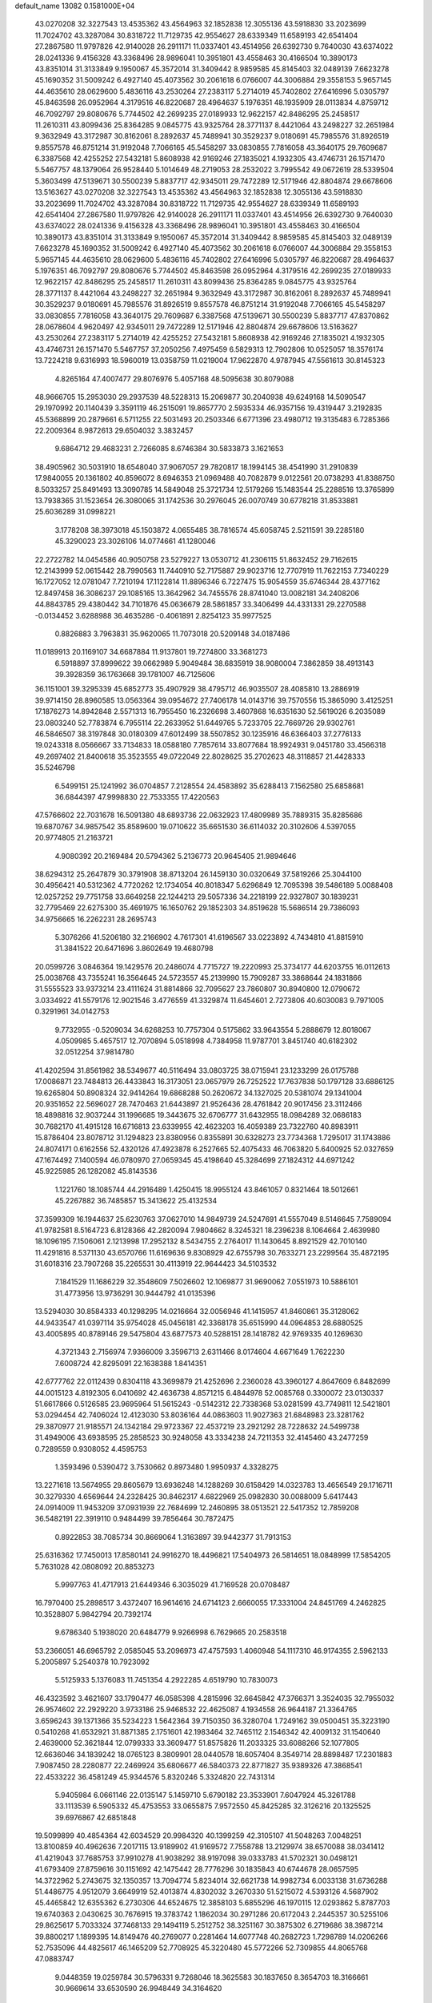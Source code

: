 default_name                                                                    
13082  0.1581000E+04
  43.0270208  32.3227543  13.4535362  43.4564963  32.1852838  12.3055136
  43.5918830  33.2023699  11.7024702  43.3287084  30.8318722  11.7129735
  42.9554627  28.6339349  11.6589193  42.6541404  27.2867580  11.9797826
  42.9140028  26.2911171  11.0337401  43.4514956  26.6392730   9.7640030
  43.6374022  28.0241336   9.4156328  43.3368496  28.9896041  10.3951801
  43.4558463  30.4166504  10.3890173  43.8351014  31.3133849   9.1950067
  45.3572014  31.3409442   8.9859585  45.8145403  32.0489139   7.6623278
  45.1690352  31.5009242   6.4927140  45.4073562  30.2061618   6.0766007
  44.3006884  29.3558153   5.9657145  44.4635610  28.0629600   5.4836116
  43.2530264  27.2383117   5.2714019  45.7402802  27.6416996   5.0305797
  45.8463598  26.0952964   4.3179516  46.8220687  28.4964637   5.1976351
  48.1935909  28.0113834   4.8759712  46.7092797  29.8080676   5.7744502
  42.2699235  27.0189933  12.9622157  42.8486295  25.2458517  11.2610311
  43.8099436  25.8364285   9.0845775  43.9325764  28.3771137   8.4421064
  43.2498227  32.2651984   9.3632949  43.3172987  30.8162061   8.2892637
  45.7489941  30.3529237   9.0180691  45.7985576  31.8926519   9.8557578
  46.8751214  31.9192048   7.7066165  45.5458297  33.0830855   7.7816058
  43.3640175  29.7609687   6.3387568  42.4255252  27.5432181   5.8608938
  42.9169246  27.1835021   4.1932305  43.4746731  26.1571470   5.5467757
  48.1379064  26.9528440   5.1014649  48.2719053  28.2532022   3.7995542
  49.0672619  28.5339504   5.3603499  47.5139671  30.5500239   5.8837717
  42.9345011  29.7472289  12.5171946  42.8804874  29.6678606  13.5163627
  43.0270208  32.3227543  13.4535362  43.4564963  32.1852838  12.3055136
  43.5918830  33.2023699  11.7024702  43.3287084  30.8318722  11.7129735
  42.9554627  28.6339349  11.6589193  42.6541404  27.2867580  11.9797826
  42.9140028  26.2911171  11.0337401  43.4514956  26.6392730   9.7640030
  43.6374022  28.0241336   9.4156328  43.3368496  28.9896041  10.3951801
  43.4558463  30.4166504  10.3890173  43.8351014  31.3133849   9.1950067
  45.3572014  31.3409442   8.9859585  45.8145403  32.0489139   7.6623278
  45.1690352  31.5009242   6.4927140  45.4073562  30.2061618   6.0766007
  44.3006884  29.3558153   5.9657145  44.4635610  28.0629600   5.4836116
  45.7402802  27.6416996   5.0305797  46.8220687  28.4964637   5.1976351
  46.7092797  29.8080676   5.7744502  45.8463598  26.0952964   4.3179516
  42.2699235  27.0189933  12.9622157  42.8486295  25.2458517  11.2610311
  43.8099436  25.8364285   9.0845775  43.9325764  28.3771137   8.4421064
  43.2498227  32.2651984   9.3632949  43.3172987  30.8162061   8.2892637
  45.7489941  30.3529237   9.0180691  45.7985576  31.8926519   9.8557578
  46.8751214  31.9192048   7.7066165  45.5458297  33.0830855   7.7816058
  43.3640175  29.7609687   6.3387568  47.5139671  30.5500239   5.8837717
  47.8370862  28.0678604   4.9620497  42.9345011  29.7472289  12.5171946
  42.8804874  29.6678606  13.5163627  43.2530264  27.2383117   5.2714019
  42.4255252  27.5432181   5.8608938  42.9169246  27.1835021   4.1932305
  43.4746731  26.1571470   5.5467757  37.2050256   7.4975459   6.5829313
  12.7902806  10.0525057  18.3576174  13.7224218   9.6316993  18.5960019
  13.0358759  11.0219004  17.9622870   4.9787945  47.5561613  30.8145323
   4.8265164  47.4007477  29.8076976   5.4057168  48.5095638  30.8079088
  48.9666705  15.2953030  29.2937539  48.5228313  15.2069877  30.2040938
  49.6249168  14.5090547  29.1970992  20.1140439   3.3591119  46.2515091
  19.8657770   2.5935334  46.9357156  19.4319447   3.2192835  45.5368899
  20.2879661   6.5711255  22.5031493  20.2503346   6.6771396  23.4980712
  19.3135483   6.7285366  22.2009364   8.9872613  29.6504032   3.3832457
   9.6864712  29.4683231   2.7266085   8.6746384  30.5833873   3.1621653
  38.4905962  30.5031910  18.6548040  37.9067057  29.7820817  18.1994145
  38.4541990  31.2910839  17.9840055  20.1361802  40.8596072   8.6946353
  21.0969488  40.7082879   9.0122561  20.0738293  41.8388750   8.5033257
  25.8491493  13.3090785  14.5849048  25.3721734  12.5179266  15.1483544
  25.2288516  13.3765899  13.7938365  31.1523654  26.3080065  31.1742536
  30.2976045  26.0070749  30.6778218  31.8533881  25.6036289  31.0998221
   3.1778208  38.3973018  45.1503872   4.0655485  38.7816574  45.6058745
   2.5211591  39.2285180  45.3290023  23.3026106  14.0774661  41.1280046
  22.2722782  14.0454586  40.9050758  23.5279227  13.0530712  41.2306115
  51.8632452  29.7162615  12.2143999  52.0615442  28.7990563  11.7440910
  52.7175887  29.9023716  12.7707919  11.7622153   7.7340229  16.1727052
  12.0781047   7.7210194  17.1122814  11.8896346   6.7227475  15.9054559
  35.6746344  28.4377162  12.8497458  36.3086237  29.1085165  13.3642962
  34.7455576  28.8741040  13.0082181  34.2408206  44.8843785  29.4380442
  34.7101876  45.0636679  28.5861857  33.3406499  44.4331331  29.2270588
  -0.0134452   3.6288988  36.4635286  -0.4061891   2.8254123  35.9977525
   0.8826883   3.7963831  35.9620065  11.7073018  20.5209148  34.0187486
  11.0189913  20.1169107  34.6687884  11.9137801  19.7274800  33.3681273
   6.5918897  37.8999622  39.0662989   5.9049484  38.6835919  38.9080004
   7.3862859  38.4913143  39.3928359  36.1763668  39.1781007  46.7125606
  36.1151001  39.3295339  45.6852773  35.4907929  38.4795712  46.9035507
  28.4085810  13.2886919  39.9714150  28.8960585  13.0563364  39.0954672
  27.7406178  14.0143716  39.7570556  15.3865090   3.4125251  17.1876273
  14.8942848   2.5571313  16.7955450  16.2326698   3.4607868  16.6351630
  52.5619026   6.2035089  23.0803240  52.7783874   6.7955114  22.2633952
  51.6449765   5.7233705  22.7669726  29.9302761  46.5846507  38.3197848
  30.0180309  47.6012499  38.5507852  30.1235916  46.6366403  37.2776133
  19.0243318   8.0566667  33.7134833  18.0588180   7.7857614  33.8077684
  18.9924931   9.0451780  33.4566318  49.2697402  21.8400618  35.3523555
  49.0722049  22.8028625  35.2702623  48.3118857  21.4428333  35.5246798
   6.5499151  25.1241992  36.0704857   7.2128554  24.4583892  35.6288413
   7.1562580  25.6858681  36.6844397  47.9998830  22.7533355  17.4220563
  47.5766602  22.7031678  16.5091380  48.6893736  22.0632923  17.4809989
  35.7889315  35.8285686  19.6870767  34.9857542  35.8589600  19.0710622
  35.6651530  36.6114032  20.3102606   4.5397055  20.9774805  21.2163721
   4.9080392  20.2169484  20.5794362   5.2136773  20.9645405  21.9894646
  38.6294312  25.2647879  30.3791908  38.8713204  26.1459130  30.0320649
  37.5819266  25.3044100  30.4956421  40.5312362   4.7720262  12.1734054
  40.8018347   5.6296849  12.7095398  39.5486189   5.0088408  12.0257252
  29.7751758  33.6649258  22.1244213  29.5057336  34.2218199  22.9327807
  30.1839231  32.7795469  22.6275300  35.4691975  16.1650762  29.1852303
  34.8519628  15.5686514  29.7386093  34.9756665  16.2262231  28.2695743
   5.3076266  41.5206180  32.2166902   4.7617301  41.6196567  33.0223892
   4.7434810  41.8815910  31.3841522  20.6471696   3.8602649  19.4680798
  20.0599726   3.0846364  19.1429576  20.2486074   4.7715727  19.2220993
  25.3734177  44.6203755  16.0112613  25.0038768  43.7355241  16.3564645
  24.5723557  45.2139990  15.7909287  33.3868644  24.1831866  31.5555523
  33.9373214  23.4111624  31.8814866  32.7095627  23.7860807  30.8940800
  12.0790672   3.0334922  41.5579176  12.9021546   3.4776559  41.3329874
  11.6454601   2.7273806  40.6030083   9.7971005   0.3291961  34.0142753
   9.7732955  -0.5209034  34.6268253  10.7757304   0.5175862  33.9643554
   5.2888679  12.8018067   4.0509985   5.4657517  12.7070894   5.0518998
   4.7384958  11.9787701   3.8451740  40.6182302  32.0512254  37.9814780
  41.4202594  31.8561982  38.5349677  40.5116494  33.0803725  38.0715941
  23.1233299  26.0175788  17.0086871  23.7484813  26.4433843  16.3173051
  23.0657979  26.7252522  17.7637838  50.1797128  33.6886125  19.6265804
  50.8908324  32.9414264  19.6868288  50.2620672  34.1327025  20.5381074
  29.1341004  20.9351652  22.5696027  28.7470463  21.6443897  21.9526436
  28.4761842  20.9017456  23.3112466  18.4898816  32.9037244  31.1996685
  19.3443675  32.6706777  31.6432955  18.0984289  32.0686183  30.7682170
  41.4915128  16.6716813  23.6339955  42.4623203  16.4059389  23.7322760
  40.8983911  15.8786404  23.8078712  31.1294823  23.8380956   0.8355891
  30.6328273  23.7734368   1.7295017  31.1743886  24.8074171   0.6162556
  52.4320126  47.4923878   6.2527665  52.4075433  46.7063820   5.6400925
  52.0327659  47.1674492   7.1400594  46.0780970  27.0659345  45.4198640
  45.3284699  27.1824312  44.6971242  45.9225985  26.1282082  45.8143536
   1.1221760  18.1085744  44.2916489   1.4250415  18.9955124  43.8461057
   0.8321464  18.5012661  45.2267882  36.7485857  15.3413622  25.4132534
  37.3599309  16.1944637  25.6230763  37.0627010  14.9849739  24.5247691
  41.5557049   8.5146645   7.7589094  41.9782581   8.5164723   6.8128366
  42.2820094   7.9804662   8.3245321  18.2396238   8.1064664   2.4639980
  18.1096195   7.1506061   2.1213998  17.2952132   8.5434755   2.2764017
  11.1430645   8.8921529  42.7010140  11.4291816   8.5371130  43.6570766
  11.6169636   9.8308929  42.6755798  30.7633271  23.2299564  35.4872195
  31.6018316  23.7907268  35.2265531  30.4113919  22.9644423  34.5103532
   7.1841529  11.1686229  32.3548609   7.5026602  12.1069877  31.9690062
   7.0551973  10.5886101  31.4773956  13.9736291  30.9444792  41.0135396
  13.5294030  30.8584333  40.1298295  14.0216664  32.0056946  41.1415957
  41.8460861  35.3128062  44.9433547  41.0397114  35.9754028  45.0456181
  42.3368178  35.6515990  44.0964853  28.6880525  43.4005895  40.8789146
  29.5475804  43.6877573  40.5288151  28.1418782  42.9769335  40.1269630
   4.3721343   2.7156974   7.9366009   3.3596713   2.6311466   8.0174604
   4.6671649   1.7622230   7.6008724  42.8295091  22.1638388   1.8414351
  42.6777762  22.0112439   0.8304118  43.3699879  21.4252696   2.2360028
  43.3960127   4.8647609   6.8482699  44.0015123   4.8192305   6.0410692
  42.4636738   4.8571215   6.4844978  52.0085768   0.3300072  23.0130337
  51.6617866   0.5126585  23.9695964  51.5615243  -0.5142312  22.7338368
  53.0281599  43.7749811  12.5421801  53.0294454  42.7406024  12.4123030
  53.8036164  44.0863603  11.9027363  21.6848983  23.3281762  29.3870977
  21.9185571  24.1342184  29.9723367  22.4537219  23.2921292  28.7228632
  24.5499738  31.4949006  43.6938595  25.2858523  30.9248058  43.3334238
  24.7211353  32.4145460  43.2477259   0.7289559   0.9308052   4.4595753
   1.3593496   0.5390472   3.7530662   0.8973480   1.9950937   4.3328275
  13.2271618  13.5674955  29.8605679  13.6936248  14.1288269  30.6158429
  14.0323783  13.4656549  29.1716711  30.3279330   4.6569644  24.2328425
  30.8462317   4.6822969  25.0982830  30.0088009   5.6417443  24.0914009
  11.9453209  37.0931939  22.7684699  12.2460895  38.0513521  22.5417352
  12.7859208  36.5482191  22.3919110   0.9484499  39.7856464  30.7872475
   0.8922853  38.7085734  30.8669064   1.3163897  39.9442377  31.7913153
  25.6316362  17.7450013  17.8580141  24.9916270  18.4496821  17.5404973
  26.5814651  18.0848999  17.5854205   5.7631028  42.0808092  20.8853273
   5.9997763  41.4717913  21.6449346   6.3035029  41.7169528  20.0708487
  16.7970400  25.2898517   3.4372407  16.9614616  24.6714123   2.6660055
  17.3331004  24.8451769   4.2462825  10.3528807   5.9842794  20.7392174
   9.6786340   5.1938020  20.6484779   9.9266998   6.7629665  20.2583518
  53.2366051  46.6965792   2.0585045  53.2096973  47.4757593   1.4060948
  54.1117310  46.9174355   2.5962133   5.2005897   5.2540378  10.7923092
   5.5125933   5.1376083  11.7451354   4.2922285   4.6519790  10.7830073
  46.4323592   3.4621607  33.1790477  46.0585398   4.2815996  32.6645842
  47.3766371   3.3524035  32.7955032  26.9574602  22.2929220   3.9733186
  25.9468532  22.4625087   4.1934558  26.9644187  21.3364765   3.6596243
  39.1371366  35.5234223   1.5642364  39.7150350  36.3280704   1.7249162
  39.0500451  35.3223190   0.5410268  41.6532921  31.8871385   2.1751601
  42.1983464  32.7465112   2.1546342  42.4009132  31.1540640   2.4639000
  52.3621844  12.0799333  33.3609477  51.8575826  11.2033325  33.6088266
  52.1077805  12.6636046  34.1839242  18.0765123   8.3809901  28.0440578
  18.6057404   8.3549714  28.8898487  17.2301883   7.9087450  28.2280877
  22.2469924  35.6806677  46.5840373  22.8771827  35.9389326  47.3868541
  22.4533222  36.4581249  45.9344576   5.8320246   5.3324820  22.7431314
   5.9405984   6.0661146  22.0135147   5.1459710   5.6790182  23.3533901
   7.6047924  45.3261788  33.1113539   6.5905332  45.4753553  33.0655875
   7.9572550  45.8425285  32.3126216  20.1325525  39.6976867  42.6851848
  19.5099899  40.4854364  42.6034529  20.9984320  40.1399259  42.3105107
  41.5048263   7.0048251  13.8100859  40.4962636   7.2017115  13.9189902
  41.9169572   7.7558788  13.2129974  38.6570088  38.0341412  41.4219043
  37.7685753  37.9910278  41.9038292  38.9197098  39.0333783  41.5702321
  30.0498121  41.6793409  27.8759616  30.1151692  42.1475442  28.7776296
  30.1835843  40.6744678  28.0657595  14.3722962   5.2743675  32.1350357
  13.7094774   5.8234014  32.6621738  14.9982734   6.0033138  31.6736288
  51.4486775   4.9512079   3.6649919  52.4013874   4.8302032   3.2670330
  51.5215072   4.5393126   4.5687902  45.4465842  12.6355362   6.2730306
  44.6524675  12.3858103   5.6855296  46.1970115  12.0293862   5.8787703
  19.6740363   2.0430625  30.7676915  19.3783742   1.1862034  30.2971286
  20.6172043   2.2445357  30.5255106  29.8625617   5.7033324  37.7468133
  29.1494119   5.2512752  38.3251167  30.3875302   6.2719686  38.3987214
  39.8800217   1.1899395  14.8149476  40.2769077   0.2281464  14.6077748
  40.2682723   1.7298789  14.0206266  52.7535096  44.4825617  46.1465209
  52.7708925  45.3220480  45.5772266  52.7309855  44.8065768  47.0883747
   9.0448359  19.0259784  30.5796331   9.7268046  18.3625583  30.1837650
   8.3654703  18.3166661  30.9669614  33.6530590  26.9948449  34.3164620
  33.7350545  27.5018139  35.1954649  34.5900927  26.9730161  33.8959664
  35.2353942   4.4120708  18.6767415  35.7472811   4.5626876  17.7602972
  35.2849404   5.3592247  19.1221644  30.8780246  10.9047766  35.8423204
  30.1435110  11.4878447  36.1820843  31.7043474  11.5426167  35.9101022
  36.8420305  13.2586129   2.5614404  37.4976661  13.2614705   3.3724521
  37.0779482  14.1584299   2.0635181  38.2511099  20.6269700  46.3406429
  38.1330427  19.6581214  46.0328538  37.2867980  20.8940908  46.6825549
  43.2625678  43.2461275  21.2576035  42.3780540  43.7667946  21.4655731
  43.5880208  43.0514283  22.2575699   2.4574224   4.6046802  13.3482341
   2.7211053   4.2151471  12.4497736   3.2381998   4.6271568  13.9297381
  19.9512132  48.4457269  16.8828850  19.6582498  48.3730029  17.8831564
  19.4234000  49.3925147  16.7101653  11.8365151  16.0662030  45.6809669
  12.0019842  17.0119472  45.4517788  12.2281253  15.9217448  46.6244531
  22.4757898   2.3204823  30.7281448  22.4092986   3.3178169  30.5949218
  23.3631602   2.0853769  30.2586535  38.9442513   1.3132791  31.3727106
  39.3924317   2.1777534  31.1898178  39.2914494   0.5966311  30.7423318
  45.6087599   7.2041741  37.5947764  46.5782815   7.1861220  37.1179537
  45.8115335   6.6149665  38.4404273  36.0872755  21.8199477  44.1338865
  35.9194775  22.2294026  45.0099759  35.6198979  22.3843620  43.3581811
   5.5458998  35.2513317  13.3450301   4.9289206  35.9489294  13.7376549
   5.1788543  35.0388880  12.4235772   5.9809843  33.1298970  37.5063983
   6.3857051  33.4457437  38.4118213   6.5475436  33.6067842  36.7854884
  16.8774263   6.4041639  25.1310990  16.2816716   7.2345681  25.3748431
  17.8130019   6.7579860  25.2554237  52.5166126  32.0200523  20.3248017
  52.5903557  31.0977460  20.6958740  52.9414665  31.9955121  19.3671229
  27.5361381  42.0197344  36.2090354  26.6909418  42.1002953  35.6241432
  27.5519426  40.9526817  36.3540199  47.0487371  32.0204146  36.4577152
  47.1709892  30.9965717  36.4050098  47.9119137  32.4169394  36.3689545
  40.8866695  15.2443411  16.2785642  40.1564701  15.9112697  16.3889481
  40.4175790  14.4680234  15.7355278  45.9387355  33.7575801  21.6936210
  46.6928259  33.0764952  21.8283855  45.7768078  33.7872592  20.6958922
  53.6462567  40.9489164  18.0391126  53.6466792  40.1232114  17.3947938
  52.9730150  41.5982554  17.6027932  26.8023093  11.9687113  17.8732997
  26.2783048  12.1399143  18.7009809  27.5378986  12.6574870  17.8113562
  18.7918583  38.8170567  15.3002799  18.8308269  39.5708703  14.6129439
  19.6881092  38.3115366  15.1450799  17.6629218  35.9036342  37.9376885
  17.7970488  35.9035138  38.9901302  17.1785764  36.8609055  37.8123022
  31.3131129  41.2560009  47.2081079  31.1146676  41.5148781  48.2492669
  31.5419245  42.1683759  46.7871012  30.7760636  43.0834564  23.2202585
  30.2259375  42.6110759  23.9598074  31.3452719  42.3920928  22.8027615
  29.5061429   3.0976484  41.6716003  29.2656005   3.9350528  42.1667776
  30.3585878   3.3821384  41.1663303  52.4014258   7.1112259  33.7622191
  52.6367076   7.9624206  33.3413925  52.8756224   6.3608393  33.2513334
   9.8345759  31.6607826  32.9896987  10.1310911  32.0451298  32.0325098
  10.3003102  30.7316183  32.9928308   5.0850519  29.8154184  43.2731205
   5.0707380  30.8598776  43.1372102   5.6985144  29.5463968  43.9862562
   4.9792675  45.2467637  25.3074863   4.8460064  44.3530376  24.8475831
   4.0644472  45.7342313  25.2519504  12.2046933  14.5257441  41.5667420
  12.6905633  14.2998704  42.4248227  11.2633396  14.1615252  41.7443744
   8.6273900  25.4263698  28.7579903   8.9951573  24.7887812  28.0050797
   7.9318355  25.9705098  28.1984994  10.1280178  34.1448765  33.9297875
  11.1437084  34.2579405  33.9266247   9.9559866  33.1569083  33.7107935
  23.0906414   9.2259358  22.9698154  22.5188291   8.8067651  23.7700129
  23.7649916   8.5154403  22.7781537  40.0950553   2.3666293  45.0565257
  40.9515998   1.8041396  45.0101517  39.4467407   1.6988848  45.5790914
  30.8226193  46.2556579  24.7088225  30.8351599  46.9251255  25.4254634
  29.9034787  45.7605611  24.7086558  45.8184188  10.6395501  34.3347747
  45.9566165   9.5925184  34.2940940  44.8029503  10.6550095  34.6237093
  26.1739430  48.3656399  31.3759501  25.1848604  48.2095486  31.4908514
  26.5244979  48.5017005  32.3263768  16.4837619   3.9810626  31.0333740
  15.7711088   4.4422639  31.6354301  16.7765954   3.1677001  31.5456058
  24.8287232  10.8138260   7.1766213  25.3667374  10.8898813   8.0638408
  25.5974518  10.6748793   6.4932058  32.0684762  27.5243640  14.4149286
  31.9479726  27.8931094  15.3887134  32.0360201  28.3832362  13.8271483
   5.6813546  25.1222160   6.7499087   5.7404852  25.3387351   5.7797351
   6.0303690  24.1557460   6.8447311  22.8331114  20.2141239  33.5659237
  22.4635860  19.9230429  34.4151837  23.4389749  19.4648137  33.2006538
  37.1727516  12.6248444  12.2957658  37.7100859  11.9200043  11.7968935
  36.1579323  12.2832130  12.1319413  43.3099054   2.5205181  14.1255394
  42.8562322   3.4421560  14.3929854  44.3068585   2.7422417  14.3512329
  29.7612657  49.4448181  33.0956717  30.1037206  48.4631500  33.0842305
  30.2978716  49.9118796  32.3968375   2.0373220  23.2488871  11.2889411
   1.3516555  23.3569211  12.0910881   1.4596414  23.5235556  10.4804787
  18.2098472  22.7693632  16.7134094  18.2765215  22.8646591  17.7193729
  18.6390236  23.6348114  16.3369268  39.1548842  37.8909606  14.6942321
  38.9019150  37.1062510  14.0609459  38.9408147  37.4513277  15.6289724
   0.8613223   7.9041044  43.3974878   1.2544153   8.7732685  43.0052574
   0.1676377   8.2691885  44.0777537  29.2871589  27.3088281  34.6917077
  29.3272188  26.3298019  34.4911733  29.2922869  27.2966228  35.7432624
  19.5857161   9.4939926  14.0899906  18.6680324   9.3740196  14.4916938
  19.4623292   9.3101477  13.0654196  28.3696083  12.3277255   8.5448266
  28.8571742  11.6151600   7.9988615  29.0554146  13.0316779   8.8634612
  50.8337673   4.8476840  27.8877935  50.1251548   4.6859351  27.1995964
  51.5409385   4.1227220  27.8426480  50.7439955  35.3023926   3.2174781
  51.1720734  36.1391929   3.6758797  50.1203979  34.9783694   3.9711296
   3.4770697   3.3155916  46.9784599   2.5158671   3.5224231  46.9799285
   3.5248293   2.3079609  47.0687120  14.3901268  10.3596911  10.7724878
  13.8364891   9.5540743  10.5512124  14.6081103  10.8558581   9.8692479
   3.3347160  25.9263025   3.2802917   3.6878385  26.6611540   3.8868951
   2.5182981  25.5442015   3.8289337  10.1705336   2.6482135  12.6406324
   9.8095814   1.7005677  12.3852352   9.2262564   3.0629993  13.0025692
  49.5521219  41.7708731  42.0034075  49.9941472  41.7736907  41.0735146
  49.1601422  42.7196786  42.1097512   6.8084169   9.8706781  25.7195844
   6.1717573  10.5138237  25.1802465   6.2137906   9.4092285  26.3816667
   1.2579086   9.3391279  25.3967902   0.2928032   9.6217470  25.1217625
   1.2510398   9.3766294  26.4506662   7.6843127  36.7046384  31.6490274
   8.5932964  36.9226772  32.0312302   7.0379975  37.4755440  31.9613146
  23.4521764  47.2132693  31.9246915  22.6843410  47.6543625  32.4713906
  23.4209720  47.7021585  31.0158638  50.0350236  35.2285477  21.9331349
  50.0419600  36.1144577  21.3448876  51.0339129  35.0304034  22.1051232
  12.0403395  43.3268174  16.3211195  12.2682130  43.3445244  17.3331702
  12.9087664  43.2720097  15.8315714  34.3354649  21.1966459  12.2960940
  35.1795087  21.7410968  12.0236130  33.6491407  21.8905223  12.6583147
  42.0059983  42.6939277  42.0864570  42.0937801  42.2724430  43.0615914
  42.0270606  41.8590899  41.4455872  39.4028704  39.2648279   6.5080643
  39.3329045  38.3330335   6.8097873  39.2943258  39.8650703   7.3826012
   8.6444105  17.0235910   0.9434418   9.0234894  17.6566455   0.2290791
   9.0879553  17.3981434   1.8104824  22.4084559  47.9726180  16.0146479
  21.4619730  48.0034700  16.4110587  22.8609163  48.6020365  16.6795296
  48.2549957  23.2238304  32.3528436  48.4713998  24.1413655  32.7932609
  47.2845096  23.0482572  32.6372226  11.4273006  21.8346227  29.1458290
  10.8636748  21.5729580  28.3840833  11.3113526  22.8856472  29.1869908
  33.4493059   6.5758130  42.7780709  33.3609628   6.1564841  41.7807172
  34.4584361   6.5657495  42.8615287  38.7155196   6.9882014  43.3558281
  39.0860372   6.4781813  44.1551981  39.1983280   7.9049535  43.4326151
  12.7627106   1.0644853  43.2318167  12.1662323   0.3184373  42.9444093
  12.4613778   1.8521706  42.5510312  16.1422467  40.3618164   0.8980575
  15.5282360  40.1270751   1.7099562  15.6363661  40.1820893   0.0451420
   2.4190414  30.3310978  46.0195828   2.8593822  30.8495441  46.8146906
   2.8924934  29.3965067  46.1336282   0.6001391   3.0675826  27.0059757
   0.4592138   3.9528572  27.5386997  -0.4176350   2.8704163  26.7422191
   5.9280593  36.5643632  35.0577373   5.2188869  35.8960780  35.4341872
   6.8075109  36.1727302  35.3563238  38.2583660  22.4815228   1.9814014
  38.2564772  23.4705155   2.1142746  37.4497070  22.1478382   2.4989638
  24.0992220  38.6003160  27.3929384  23.0539205  38.3304748  27.2995588
  24.3209052  38.8283077  26.3957231  10.7850388  45.0093768  39.7369298
  10.9139243  44.1998553  39.1373744   9.8104803  45.0397725  39.9687735
  46.0485207  10.3287978  30.2570606  45.4872329   9.5578430  30.6233681
  46.3457270  10.8870649  31.0115297  48.3465545   7.0618654  36.8378831
  48.8667270   6.7967533  36.0155867  48.7069795   6.5008241  37.6271810
  36.4253006  22.8905123  11.7404714  35.7490208  23.5728175  11.4404386
  36.5716807  23.1450462  12.7595807   9.3597446  18.7300368  15.2255783
   8.9438746  18.0981811  14.5108398   8.9667476  19.6053697  14.9313560
  21.8754144  12.0767955   1.5159144  22.6206094  12.4349782   0.9335359
  22.2990788  11.7947420   2.3584441  39.3788835  45.2004794  27.8313475
  39.8627048  45.4844061  26.9615493  38.7378412  45.9758868  28.0697880
  27.3437525   3.8533167  32.3830676  27.2679394   3.5925365  33.3637155
  27.4387051   4.8745609  32.4608758  29.2503213   1.6519969  14.4284532
  28.3501670   2.0573935  14.7878309  29.0306686   1.4099762  13.4353660
  30.8079749  38.3746668  14.9366484  30.4768302  38.3405175  13.9359970
  31.5164384  39.1466056  14.9093589  53.4284752  43.2514089   5.7243825
  54.0944937  43.7283327   6.3140967  52.8161193  42.7632977   6.3743519
  31.2975668  12.4597402  44.1456750  30.7350383  12.4220451  43.3036756
  30.7498711  11.8867792  44.8285917  50.3757789  17.9493526  13.7320077
  49.8220321  17.6949013  12.9150877  49.8848706  18.7219271  14.1344530
  22.7077260  40.3009359   8.9860326  22.3446689  39.2914387   9.0663570
  23.5556305  40.2163922   8.3904372  43.8425653   1.9777170  23.0037719
  43.4088527   2.9217534  23.2207442  44.6717220   2.0457029  23.6032165
  45.6353580  34.1533680  18.7793836  45.9473972  35.0443028  18.3507137
  44.7473500  33.9177150  18.2588709  28.0925103   3.6700459  29.8217089
  27.6474704   4.5904488  29.6186394  27.6639405   3.4859237  30.7903817
   7.6454875  24.7325777  18.8361925   7.4144845  25.3747054  19.5727876
   8.0299456  23.8767935  19.2860441  27.9367214   0.2021889   6.9250695
  28.0684741   1.1714525   7.2158872  27.2151016   0.2010380   6.1981548
  26.2187858  35.9636032  18.1310109  26.3480705  36.6128846  17.2781953
  26.9413975  35.2265342  17.9683807  47.9833977   8.3427258   9.5776714
  48.0804538   9.3283057   9.9142498  47.0302758   8.2883535   9.2614146
  34.0023817  47.0929995   8.3129407  33.4471203  46.6788401   7.5816613
  33.4088429  47.7622339   8.8318101  11.2320196  21.5285232   2.7536209
  10.2649538  21.8935003   2.6425088  11.1722352  20.9787838   3.6191430
  27.2490055  28.1100253  40.8721630  27.6146620  28.9450806  40.3244907
  26.7432740  27.5747238  40.1120966  12.1098707  21.0913472   0.4301059
  11.6800409  21.3323732   1.3122726  11.3250402  20.7385047  -0.1347448
   4.9769878  17.6162723  42.2140231   4.1848511  16.9846146  42.4263050
   4.5288424  18.6011359  42.1539056  24.0017227  35.7241254  36.3273954
  24.1910688  35.9281527  37.3487233  24.5928428  34.9115953  36.1804766
  31.7513593  23.2998277  29.6034484  30.8898255  22.7771122  29.2496856
  31.8490790  23.9984846  28.8330426   9.9000375  21.1594234  27.0858107
  10.5414258  21.3622679  26.2926046   9.7701829  20.0976394  26.9535688
  33.6260070  33.3514328   2.4713458  34.1738863  33.4302241   3.3604738
  34.2550476  32.7317191   1.9397257  30.2872998  20.8474643  36.5529500
  29.9743089  20.8329563  37.5396672  30.6087741  21.8050643  36.4239010
   7.9401568  33.4394683  18.7250174   8.4247614  33.1210306  17.8261153
   6.9974787  33.2523112  18.5311871   8.8318113  42.0819936   0.4983698
   9.6824666  41.8603273  -0.0289703   8.8996800  41.4168569   1.3009849
   1.6445486  23.9457511  26.2619939   0.7506348  24.1007662  26.7588572
   2.3327320  23.8935921  27.0463478  29.8414927  19.3187728   1.1037677
  29.4532360  19.4209760   2.0504839  29.4825430  20.1170198   0.5620692
  12.5021336  28.9577298  22.6799052  12.4763005  28.7513976  21.6927350
  12.1307135  29.9508186  22.7378287  23.8228352   8.7377807  10.2335036
  23.3686323   8.9609175  11.1128199  24.4142865   7.9961683  10.4030056
   9.0605272  23.8734669  26.6275523   9.0270346  22.8639783  26.6814196
   8.8281977  24.0895006  25.6411357  45.6353213  12.1005239   2.7376006
  44.9074719  12.0650638   3.4207354  46.0959516  13.0345987   2.7988567
  38.3428233  38.9470219   0.6657869  37.4130837  38.9560379   0.0897632
  38.4561037  40.0004378   0.7832217   1.5808959  15.9596317  22.4679729
   0.6011159  16.2050163  22.5915907   2.1067800  16.8344150  22.5765808
   3.2131507  47.7087264  17.8033332   4.0276153  48.1990236  18.2235980
   2.6700882  47.3845617  18.5998871  28.8379786  13.4790036  32.6249495
  29.9256812  13.6005881  32.6331311  28.5463057  14.2318224  33.2614377
  12.4879410  11.3711959  42.9875510  12.6252019  12.1296035  43.6144216
  13.1822753  11.3888079  42.2821779  28.2451236  45.1070426  25.9979669
  28.5696300  44.1599028  25.9474687  27.3971089  45.0366019  25.2953018
  38.3133817  38.1492542  38.6755156  38.3361970  38.2683716  39.6965416
  38.9133122  37.3390919  38.4723696  50.7724529  28.0282386  15.4263819
  51.1899872  28.3477642  14.5600674  51.5781031  27.8366173  16.0228677
  19.7429406   4.8366944  15.4253944  20.3599344   4.2095373  15.9232637
  20.1376810   5.7567769  15.5447799   4.4479951   8.2783432  14.0415932
   4.3886541   9.2584193  13.9832878   5.4645308   8.0153587  13.9240523
  15.6438759   6.5874309  14.9625436  16.0826139   6.0271820  14.2282105
  14.7607301   6.8765316  14.5247478  10.3286341  47.6137012  42.7446423
  11.3394775  47.7563509  43.0669671  10.2512148  48.2552230  41.9357057
  34.5287065  32.3811242  35.5397688  33.9579827  31.6443100  35.9071295
  35.4271238  32.3019976  36.0930027   7.0965694  34.1151255  25.6613077
   7.2635869  33.2063118  26.1528440   6.0058629  34.1200594  25.6470592
   7.0204668   8.5556474   3.5973848   7.0026222   7.8396992   4.2737669
   5.9535398   8.7321219   3.4722383  52.9853742  41.1881610  33.9497400
  52.4331614  40.3712839  33.6763372  52.5364298  41.9796595  33.5867020
   0.2840028  37.3847775  40.7937182  -0.2995490  37.9638681  41.4341664
   1.2274349  37.5754886  41.1497367  15.9250399  41.4166848  19.9124751
  15.8721183  41.7354275  20.8847262  16.7212695  41.9609272  19.5488152
  27.6179283  29.1760070  17.8662905  26.8730406  29.0305669  18.6014915
  28.4025949  29.5098088  18.3742989   8.5539212  39.8005006  39.2069285
   8.9275290  40.0663718  38.2592821   8.9354904  40.4823439  39.8111387
  24.0730423  48.1660249  13.8950257  23.4916490  48.9115925  13.3498589
  23.3580381  48.0367101  14.6876269  49.8097596  28.4151697   1.8324184
  50.5136767  28.4631133   1.1122780  49.3189847  27.5052870   1.6476258
  37.4392548   9.7816923  14.0018911  37.8971085   9.9054696  14.8881832
  36.5136872  10.2894779  14.1024018  42.1355712   5.6382113  17.5817156
  42.6514742   6.0483960  18.3198895  41.2353500   6.1067409  17.5795611
   3.8847382  34.9454176  36.2730596   3.8179900  34.1059746  35.7359936
   3.9063803  34.6732405  37.3003885  52.6502151  48.5652690  42.8156428
  52.9829879  49.4616118  42.5082849  52.0358135  48.2417167  42.0655319
  49.2463047   6.0634749   8.7046429  48.8938766   6.9984896   8.9355054
  49.5506329   6.1554939   7.7417161  30.8586479   5.6374855  26.9564794
  30.6014197   6.5621388  26.6088295  31.1076457   5.6899933  27.9180973
  29.4316497  27.0562524  37.4425291  29.3240663  25.9931408  37.4709068
  30.2602524  27.2046882  37.9872640  39.3915925  32.8492656  10.2389917
  40.1087631  33.3829176  10.7024439  39.8119568  32.0641245   9.7685993
  17.6452475  36.0853835  40.5634569  17.1715275  36.4712897  41.3864860
  18.4663899  35.5854514  40.9172309  27.6337478  44.5303311  43.2709989
  28.0149929  44.4544755  42.3186507  26.8408640  45.2573333  43.1479646
  50.4379493  10.3017031   3.4187758  49.5682508  10.2478052   2.8046416
  50.5706986   9.2843880   3.6132945  35.5797464   2.6750896  37.9261656
  36.5869148   2.5427120  38.0214862  35.1786257   1.8008951  38.1388577
  29.5380028  37.9349931  37.0215637  29.3679117  36.9835631  37.3201306
  29.9761711  38.4106833  37.8146027  13.6833322  36.5390764  41.1544389
  13.4595332  37.3925139  40.5451160  13.9579465  35.8478512  40.4106081
  35.5360882   4.3988628  35.7110380  36.2989231   4.0748425  35.0211346
  35.7574445   3.8758706  36.5943426  39.3622678  25.2995026  25.7977353
  40.2779005  25.5955150  25.6747549  39.3533439  24.5723220  26.5339531
  21.2985706  43.6311866   4.7397147  21.7115640  43.6566350   3.8445824
  22.1007043  43.7879220   5.3964465  40.0103114  43.3292932  46.1846382
  41.0531982  43.2475874  46.0861925  39.7191667  42.9375556  45.2700110
  18.7956666  48.0742868   6.2323962  19.6344705  47.7849649   5.7371294
  19.1302086  48.1838661   7.2215474  43.2801132   7.0741805  19.6615666
  42.5054874   6.9173631  20.3066493  43.4912236   8.0385974  19.6915040
  42.3014392  14.1849884  18.3669748  41.6897564  13.3849417  18.7037700
  41.6496445  14.5516918  17.6002484  24.2702844  34.9313362   3.0546738
  24.2472193  35.2236724   2.0860351  23.3555535  34.4858505   3.2043734
  15.0924471  20.1442788  31.2110792  14.4219267  20.3519245  30.4841791
  15.5635633  21.0412169  31.4269035   3.1487096   1.1541178  11.3642284
   2.2479318   0.9413522  11.8162280   3.3220838   0.2959703  10.8697553
   4.5149386  17.2630035   6.7218148   4.7658309  18.2269044   6.8539701
   4.6625372  17.0530915   5.7193730  21.4039434   9.7089373   9.4939311
  22.4211276   9.6525505   9.6722837  21.2969969  10.5300035   8.8982547
  30.6697029  31.9100691  14.0633592  29.7749146  32.5249381  14.0569973
  31.1354718  32.2525004  13.1733166  16.9577118   8.3085399   8.9483717
  17.1302133   8.8264479   9.7548548  16.4960377   7.4329244   9.2249012
  27.4684569   3.2975830  46.2140967  27.1379293   4.0212857  45.5381721
  26.7725905   3.2903987  46.9717967  47.3800771   4.1211674   3.3674153
  47.3870155   3.1250663   3.3890360  48.1357832   4.3394956   2.7485206
  16.5228953   4.5506635  23.1015424  16.2553373   5.0273537  22.2777400
  16.5177086   5.3701075  23.8154628  14.1325470  29.8751912  29.7130632
  13.1475162  29.6888502  29.4185860  14.0300499  30.4444877  30.5117464
  46.6741414  35.2910806  28.0284516  45.8831202  34.9129071  27.4145195
  46.6774176  36.2543762  27.7540578  49.2436499  48.4952749   9.4815434
  48.4991802  48.2632015   8.8140322  49.2676060  47.7059940  10.1271271
  47.9743048  24.9053340  29.8179696  48.2391684  24.4064191  30.6863752
  48.0577434  24.2275728  29.1321885  34.9976822  28.1019276  29.8190952
  35.6780329  28.1724592  29.0836855  35.0121945  29.0048582  30.2739818
  22.5352751  45.7630589  24.7155703  23.1186068  46.5826023  24.8708894
  22.2599655  45.8817733  23.7087615  31.0830222  13.7211889  30.0679056
  31.2896367  13.8999285  31.0182320  30.2858540  14.3677400  29.8082193
  17.4260484  49.7866289  36.6183608  16.8933558  48.9184817  36.7784068
  17.2955415  50.0258135  35.6380566  14.3539899  22.2808584  38.8592073
  14.4642462  22.8065795  39.7269837  13.4111783  21.8164582  39.0137334
  28.3355724   0.8795311  10.0154543  28.5755136   1.6689996   9.4422639
  27.9525385   0.1756401   9.4513044  28.2980500  34.9357014  39.5919559
  28.9755861  35.3963666  40.2324689  28.8369625  34.9391454  38.7240282
  13.1492356   9.6265563  31.9242078  12.6695584  10.5225304  31.7295731
  14.1562855   9.8917123  32.0735525  35.0966411  49.6617012  31.4781536
  34.7431409  50.0925399  32.2844346  34.9597830  48.6392096  31.4948190
  48.7999507  15.2572673  11.1057510  48.1140858  15.0623262  10.3450237
  48.6686323  14.4965328  11.7785745  39.7520584  19.0241507  17.0861470
  39.8141465  19.2711384  16.0845024  39.2933571  19.8217470  17.5277620
  19.6936458   7.7179327  30.2530027  19.5337380   6.7280957  30.3926307
  19.8133523   8.1198985  31.2018403  48.5698002  18.3235453  43.0438960
  49.6285381  18.3757447  43.0924727  48.3624243  17.3260467  42.8431274
  29.6067632   6.8064245   4.4804188  28.5790194   7.1009877   4.4603309
  29.7742216   6.8702124   3.4691639  27.7663540  40.9698696  14.5818172
  27.1681774  40.9483843  13.7412986  28.6922816  40.7340751  14.2775194
   0.9187704  48.4921387  22.9242985   0.9580585  48.3338223  21.8828001
   0.4096926  49.3886421  22.9179597  21.7043601   0.8586254  37.8320719
  21.9142965   1.7830437  37.5314362  22.5370423   0.3194977  37.8551631
  47.3237139  17.6459317   5.8291250  46.7023929  16.7943427   5.8028986
  46.7184729  18.3971485   6.0541650  17.2403209  45.5950044   7.1634472
  16.5275650  45.2143187   6.5355975  17.5811274  46.4320552   6.7567695
  51.9599723  49.6177333  33.5685030  51.1244834  49.1999432  33.0814082
  52.6616832  48.8847179  33.5170629  19.6600079   2.9371904   9.7717808
  19.4868316   2.4814526  10.6884872  19.5229467   3.9416445   9.9375143
   0.7731962  20.6031756  19.7623092   1.4530636  19.8843128  19.6136487
  -0.0361214  20.2040348  20.3124762  33.1318205   0.6758821  46.7525936
  33.5865507  -0.2530481  46.9151596  32.1990999   0.4454625  46.4169552
  11.2921903  30.4552623  13.2518599  11.6004852  30.3112962  12.3091799
  10.5777610  29.6954011  13.4194806  25.8911413  16.5995574   2.2965006
  26.0982660  16.4082473   1.3031151  25.6225819  15.6589769   2.6280026
  34.7289233  30.8775162  11.6466520  35.6127523  30.9854731  12.1450430
  33.9646418  31.3114086  12.2182373   4.9726798  15.7439581  38.7865539
   4.0386736  15.9617269  38.9748168   4.9828669  14.8790706  38.2489915
  29.5459353  36.4711782  44.6723671  30.5546662  36.6707415  44.4699579
  29.1599346  37.2213251  45.1368781  47.7059900  21.1762457  21.4789198
  47.2860766  21.8528784  20.8346410  47.0978835  21.1698498  22.2968034
   0.4607708  34.1658607  16.6012336   1.5197429  33.8121709  16.4520395
   0.6033303  35.1546976  16.6800408  22.4932221  47.4390449   2.9106513
  23.2192020  46.7971311   3.1471949  22.8967920  48.2183384   2.3684219
  43.4396661   5.6722577   2.7497453  43.4668116   6.6332960   3.1099049
  42.4996121   5.5639554   2.3571454   8.6286464  25.4642206   0.0392937
   8.5585605  25.4369137   1.0729762   9.6104729  25.1140435  -0.1038361
   4.2436673  11.9538116  31.8998682   5.2169451  11.6970117  32.0786391
   4.1723547  12.9745824  32.0689102   9.0716877  23.5211272  14.0601913
   9.9088214  23.6424084  13.4956653   8.7725493  22.5822672  13.7745225
   2.7097862  45.4476504  34.3801859   2.2797762  45.3174905  33.4305537
   2.0014750  45.9481206  34.9021723  21.4739691  15.0111801  47.6170945
  21.0934476  14.3393093  46.9188943  22.4274260  14.7064757  47.7503872
   7.7693899  42.2234050  13.8015035   6.9547499  42.6321190  14.2263589
   8.3530139  43.0369041  13.5486245   7.9221158  16.8542765  26.4808071
   7.6334825  16.9662854  25.4732518   8.8479462  17.4294911  26.4201163
  29.6625516   4.6469932   6.5097724  29.5616060   5.5760952   7.0109511
  29.3973012   4.7667384   5.5365517  29.1053944  31.6821275   1.3777559
  29.3375976  32.2964339   0.5814970  29.9910550  31.5423290   1.8480337
  13.9026578  35.6230011  21.8073551  13.8208495  34.6162032  22.0516390
  14.5868419  35.6301175  21.0395074   7.4931167  14.1192033   6.4962615
   6.7195245  13.4485032   6.6415266   8.0051053  13.7195037   5.6388843
  20.3204825   5.5534818  32.8705644  19.9596059   5.3434327  31.9296806
  19.7534548   6.2490245  33.2492228  10.9157600  13.1760399  28.6307252
  10.9908062  13.5658540  27.6797663  11.9122927  13.3722290  28.9327817
  36.9727024  25.4319621  35.3029520  36.5721625  26.0971296  34.5807533
  37.4569196  24.6999127  34.7250623  21.5778779  10.8614686  46.6194582
  21.4106013  11.3040687  47.5467077  21.0172826  10.0011083  46.6855365
   3.4444534  23.6459970  28.1411112   4.2376988  23.0166232  28.1552116
   3.0069939  23.4974839  29.1322407  10.0441582  47.6628442  38.4240990
   9.1431116  47.7215282  38.8977963  10.3075202  46.6994010  38.6220459
  10.8222156   4.0706010  30.4305541  10.9691622   4.2517272  29.4115329
  10.4243813   4.9829687  30.7646283  19.7693443  48.1202793   8.7833610
  20.7427461  48.2538799   8.9901997  19.2278487  48.0684762   9.6375916
   5.3981461  11.1391608  41.3004221   6.0066547  11.9677671  41.3329605
   4.4885937  11.4611056  40.9805165  50.7364064  43.8978351  11.2628516
  50.0054621  43.4732159  11.8713786  51.6221923  43.8535044  11.7721663
  42.8550400  38.6288881  47.4674638  42.9135020  39.6024425  47.7667311
  43.6515297  38.4819678  46.8062368  31.5976127  30.3149649  28.0821197
  30.8361547  30.1667129  27.4553201  31.7917060  29.4671127  28.5202531
  11.5468086  35.8163943  36.7639308  12.4446782  35.8285222  37.1830323
  11.7159161  35.5929967  35.7553235  41.6188778   1.3679850  37.9965146
  41.0851731   1.9219765  37.3135550  41.9762443   2.0836775  38.6409476
   6.3535443  28.9198768  35.2284656   6.7119216  28.1351989  35.7638994
   6.2107555  29.6377882  35.9514057  38.0125117  34.3726124   3.8623936
  38.4985001  34.6632001   2.9938934  37.0392193  34.3844045   3.5989566
  34.2245810   6.2979410   5.8332953  34.7824410   6.5093570   6.7008490
  34.2883189   7.0866705   5.2506033  16.4504024  39.2346329  33.9179882
  16.8249054  40.1247525  33.6077449  16.0944141  38.8116579  33.0058865
  29.6302125  47.9364509  22.6608876  30.1454379  48.8013835  22.9851859
  30.0263960  47.2072185  23.2118987   5.4892560  36.9664146  24.7609284
   5.2688497  36.0348694  25.1177907   5.9424784  37.4180139  25.5996039
  21.1857445  16.6480739  15.7040493  21.9710054  17.0153979  15.1048956
  21.5022183  15.7371962  15.9956636  46.4808546  29.0416742  40.4551202
  46.3376724  28.1489563  40.9598593  47.4419118  28.8442768  40.0501174
  52.3987358  16.6984632  43.8076535  53.4216329  17.0454129  43.9741070
  51.9024616  17.5755972  43.6941200  34.7741219  37.2265130  40.6426472
  35.3758130  37.4642333  41.4654322  35.3692656  36.4669394  40.1745720
  19.7655475  26.6844980   3.8689195  19.9352717  25.8681498   3.2776270
  19.5425779  26.2698028   4.7818893  38.0468830  33.5261573  38.9415658
  37.2482021  34.0414891  39.2589923  38.7667203  34.2076193  38.7324192
   0.7795857  27.9488740  40.9157844   1.3446275  28.4638200  41.5973379
   1.3903491  27.1616344  40.6345801  37.8991717  37.4823415  10.8237330
  38.0185826  36.9443856  11.6955402  38.6459113  37.0413459  10.2339922
  20.7206914  35.2238419  26.4980279  21.1216820  34.3523339  26.1187186
  19.6953573  35.0639736  26.5402321   8.5676721  25.1902885   2.6999427
   7.7277896  25.3373357   3.2796353   9.3406378  25.5360834   3.3325657
  19.0283990  49.2433706  42.2117247  18.8052838  49.8723526  42.9399803
  18.7839067  48.3043259  42.6253632  33.4877412  47.0531419  15.2630128
  33.8444982  47.9894061  15.3430420  34.0072445  46.7350187  14.4042930
  51.5293921  16.8825752  26.7559403  52.3593711  16.2630677  26.6188687
  50.9015062  16.4303918  26.0936056   1.5225514   3.6605575   8.8189414
   0.7500071   4.3210488   8.6558995   1.1182522   2.7455993   8.7436237
  33.5684311  35.5484058  12.5137998  33.8960457  36.4910054  12.5934489
  33.2769209  35.2428883  13.4614987   5.1592172  49.7436525  41.2000181
   4.1490295  49.8960273  41.0551442   5.2272262  48.6881864  40.9830755
  41.1421970   5.2992987   1.5603630  41.1432205   6.1737735   1.0683765
  41.3460492   4.5514645   0.8581488  29.2983994  20.2209818  41.6875292
  29.9340759  19.8985172  42.3969687  29.6666754  21.1847318  41.5431001
   3.9859778  44.6393410   7.0940441   3.5777584  44.0371101   7.8187154
   4.5639623  45.2550872   7.6518985  30.0657970  43.3138862  35.5354032
  30.3037010  42.7209283  34.7085169  29.2227570  42.8665284  35.9400996
  13.6253852  25.0068832   1.2603085  13.9295828  25.1657032   0.2677573
  14.1933091  25.7318611   1.7401824  30.9496722  29.7129052  10.7904873
  29.9971218  30.1228192  10.9012568  30.7668619  28.8343848  10.3210203
  38.1207389  29.8165730  44.0514385  38.3726223  30.4640699  44.7956913
  38.5252037  30.2716604  43.1964214  11.7688975  49.0624942  12.2100812
  10.8514566  48.8738280  11.8026129  12.1570433  49.8541732  11.6790161
  12.5121308  44.2098830   2.9253062  13.4433781  43.8082483   3.1124788
  11.9322745  43.7201414   3.5740857  50.4764213  26.7601913   4.9482510
  50.4443244  27.7420617   5.2681567  50.6679956  26.1907766   5.8157143
   9.5435383  43.0210367  23.1763415   9.3381704  41.9841263  23.2069032
  10.4961117  43.0613509  23.6369932  33.7657079  15.8338066  33.3824759
  34.0432610  16.1222722  32.4245597  34.4362230  15.1786354  33.6992895
  33.3509650  36.2627533  26.9635399  33.5194672  35.8261948  27.8812406
  32.6270544  36.9460088  27.1022287  14.3388153  21.4378922  34.6350082
  13.3642002  21.2205221  34.5934617  14.7981702  20.5338069  34.8911026
  39.2486215  39.1293209  21.1525155  38.5557267  39.6750430  21.6996338
  40.1050261  39.1020820  21.7242612  30.3150958  35.7707417  15.0459036
  30.6415940  36.7099985  14.8914461  31.1302235  35.1632849  15.1757948
  31.8726090  18.3815687   9.8952123  31.7717424  19.3395163   9.4273258
  30.9329641  18.2080396  10.2265743  51.5360710  28.7475559  47.0307840
  52.4199259  29.1901197  47.2956241  51.3813773  29.0297837  46.0755638
  34.1786545   8.8989891  30.1222798  35.1010712   9.4230143  29.9602813
  33.7400110   9.5543025  30.8187389  31.6712659   9.4353314  46.8328801
  32.1144773   9.3593624  45.9008807  31.5398677   8.3668559  47.0246368
   3.8047684  41.7583706  34.4400794   3.9653804  40.8755228  35.0049379
   4.0703919  42.4991124  35.1236473  52.0546545  22.9560988  15.4734888
  52.1880620  22.1860078  16.1304156  51.4479527  22.5525115  14.7478099
  50.9680572  20.7745995   3.4122790  50.7362334  20.4736192   4.3512289
  50.0383366  21.0475057   3.0348515  34.4128120  16.2006537  26.5967420
  35.2306487  15.9630270  25.9606761  34.2691426  17.1744529  26.4321136
  35.2387106  32.9071891  14.8090219  35.9072852  33.4331171  15.3801683
  35.7960879  32.1925793  14.3240404  42.0001682  36.0493105  17.2946665
  42.6066954  35.2429920  17.1740988  42.1012866  36.2942751  18.2992073
  42.7087507  17.6686740  32.9132743  43.2882816  18.5882148  33.0218158
  42.1202396  17.7311012  33.7536690  24.0899305  19.8758912  37.1220741
  24.1563105  20.8859988  37.3518846  23.1991590  19.8266396  36.6258533
  31.9375554  29.5836526  44.6171831  31.5786953  28.8713295  44.0000173
  32.6919342  29.1395239  45.0947847   6.2174536   1.5194616  38.9748770
   6.2736257   2.5200800  39.3351638   5.7997661   1.0499213  39.7721091
  49.2349555  18.7868824  36.8194358  48.3116007  19.0559241  36.4325670
  49.7663231  18.4916278  36.0145147  40.6118120  18.5857843  25.2614262
  40.8579375  17.7141782  24.7644307  41.4938140  19.0091753  25.4799068
  16.6556278  28.2941397  16.9024681  16.2403312  29.2337771  16.7116240
  15.8791851  27.7758796  17.3384365  38.7916940  30.9551302  40.5620292
  38.1698506  31.5774470  41.1508607  39.0556161  31.5977055  39.7949871
   2.4360810  22.9384067  30.4173391   2.3271705  21.8927700  30.4942112
   1.4833802  23.2375861  30.5411547  37.9803286   1.0551791  46.0989398
  38.1776803   1.6338114  46.9563907  37.5166425   0.2196525  46.4402831
  38.1303868   4.2980974  13.8035348  37.1353417   3.9337632  13.8228790
  38.6765904   3.6509920  14.3411506  22.9637680   7.1640257   3.0790373
  22.1644916   7.2720152   2.3817029  22.4590176   7.5650813   3.9177212
   8.6980515  42.4585657   9.4931579   9.0708521  43.3070645   9.1921521
   9.4328116  41.7225262   9.4206105  45.7476777  42.6175698  40.6073226
  45.3972007  43.2892094  41.3575991  45.4775606  41.7214905  41.0398433
  12.3344131  41.3026015  42.8472672  12.5078096  42.0052222  43.5642240
  12.9763180  41.5923089  42.0884649   7.5962846  36.0972733  29.0088863
   7.6338446  36.3872966  30.0117001   6.7354004  35.4405473  29.0788000
  45.0448314  36.1833523   7.3039379  44.8337656  36.6306817   8.1960264
  44.1511543  35.9821874   6.8759770   9.0566571  10.3666001  36.2400953
   8.3454594  10.2845366  35.5324841   9.9470365  10.2881182  35.7042117
  32.9372852  46.0745106  37.3602619  33.7504937  45.8215481  36.7867803
  32.1853506  45.5279935  36.9748596   2.5703226  15.1721827  10.6209312
   2.5868019  15.3080575  11.6886737   2.0359394  15.9758662  10.3038043
  17.5074619  40.1135497  22.0136819  18.3588953  40.6468935  21.8224410
  17.4995695  39.4742821  21.1865074  32.1379588   4.6907971  30.3854756
  33.0792126   4.3696697  30.6709193  32.3645684   5.4875734  29.7341064
   0.0961323  31.4360603  18.0045394   0.2308911  32.4076207  17.5883849
   0.1665988  30.8286265  17.1698622  30.7858284   8.4392189  26.5196402
  31.7107894   8.8539649  26.7599272  30.5127241   8.8266609  25.6166456
  25.6317302  33.7027740  15.5741980  25.2852821  34.6969162  15.4331997
  26.0185337  33.7716451  16.5050862  24.3547570  17.9501188  42.7978276
  24.1153925  17.0525761  43.2479612  25.1091356  17.6562206  42.0667839
  37.2019691  26.6223790  24.8263971  38.0630785  25.9764134  24.9933101
  37.5747135  27.5211968  25.1854199  43.9684619  40.4586585  17.1477419
  43.1536336  40.7691248  16.6701239  43.7602118  40.8041353  18.0991653
   0.4251396   7.9075860   4.9273077   1.0777000   8.2846689   5.6336164
   0.2104271   8.7284720   4.3092135  11.7555146  19.6741070  13.7974134
  12.1284988  19.2869025  14.6593948  10.7587365  19.5839671  13.8391107
  35.5023082  25.5693398  19.5989223  35.8560786  25.3034773  20.5280014
  36.2856343  25.4755537  18.9998690  41.8726431   1.6837664  26.7665699
  41.6985835   1.2295514  25.8498682  42.4697662   1.1432836  27.3009298
  14.1685786   1.1800422  35.1294306  14.2301548   1.4764467  36.0528590
  15.0769372   1.2108396  34.7119598  29.9183863  36.4016674  41.1794723
  29.9941799  37.3917040  40.8017645  29.8640606  36.6116419  42.2008926
   4.3522927  20.1242212  37.3634166   4.3263484  19.4817289  36.4858802
   4.8729580  20.8933468  37.0983808  16.7271457  15.5589054   6.8594071
  17.7023320  15.2884580   6.7610751  16.7118667  15.7470142   7.8754192
   9.5205685  26.3998042  33.5025483  10.1984355  26.0432181  32.8052906
   9.0441723  25.5535532  33.7877615  51.8396951  41.3240002  43.5322049
  50.9300183  41.4251848  42.9801312  51.5843534  41.7760995  44.4040394
  39.5874284   1.0353088  34.6677318  39.8218590   0.0974312  35.0073281
  40.4393478   1.3922869  34.1182301  32.3899722  33.6274944  18.3682700
  31.9746022  32.7291713  17.8640890  33.2051543  33.1928830  18.8274811
  16.8800950  23.3810239  42.6954628  16.9588661  23.4361938  43.7078828
  16.5349417  22.4353911  42.4898243  42.8967558  31.3733643  39.0337158
  42.3826005  30.8125736  39.7888817  43.7618870  30.7795528  38.8168777
  19.4728077  25.9516693  42.7135022  20.3844727  26.2108453  42.2687367
  18.9805405  25.4737410  41.9379509  16.5498380   7.0107694  34.1293902
  16.1717726   6.8803398  33.2112882  16.1380409   6.3771054  34.7300821
  12.5060709   3.3615514  13.5590852  11.5304569   3.1241330  13.2639262
  13.0591354   3.1005938  12.7261226  24.7439478   3.0523430   5.1459116
  23.7846048   3.2227178   4.8925224  25.2823338   3.8722033   4.9274675
  27.7184198  38.1059412  13.1833932  27.8912350  37.0882260  13.0831674
  28.4821300  38.5995099  12.7259025   6.2454849  11.2116442  37.5410086
   5.5070376  10.5536226  37.9528074   6.3826709  10.8451869  36.6178301
  21.5584868  40.7767449  33.2027513  21.4283639  40.4055141  32.2808134
  21.2584496  40.0610442  33.9024530  30.8498495  38.6706643  39.0489587
  30.8200842  39.1652162  39.9273928  31.8302742  38.4026897  38.8953744
  47.3888538   9.0199736  17.1464190  46.8585869   8.5214823  16.4073318
  46.6307496   9.4869738  17.7072886  42.1630203  18.2607977  30.3791087
  42.3502212  17.5594317  31.1211145  42.8231793  19.0291629  30.5763693
  23.7577707  19.3646544  16.8018392  23.7625403  18.6313110  16.0326217
  22.8147693  19.7890174  16.6592218  34.8832082  22.4566460   3.0846643
  34.0245361  22.0624894   3.5457280  34.6059127  22.4387589   2.0843967
  20.8349305  27.5783717   6.9118309  21.4576475  27.5980535   6.1112385
  21.3246504  28.1500668   7.6120871  41.7039757   8.7410778  45.2134857
  42.3151038   9.0359211  44.4671018  41.7450080   7.7117468  45.2434302
  43.3688942  46.3735558  23.6424311  44.0895104  46.6882565  22.9491197
  43.8383827  45.7253406  24.2672438   7.6900413  24.0439770   9.8249348
   7.7045516  25.0705052   9.8640744   8.6643565  23.7982403  10.1323260
   7.7025436  13.3513015  30.8982514   7.0546245  13.6045742  30.1152665
   8.3380379  14.1698085  30.8910380  40.2559360  34.9663763  23.3348947
  40.3293313  34.9688117  24.3237751  40.0002340  34.0076666  23.0562804
  35.7880731  22.1305763  21.8049151  35.2452635  21.2378936  21.9154777
  36.3427619  22.1666181  22.6652189   4.7785355  16.6758725  20.1337482
   3.7971067  16.3703445  20.1178715   5.1589410  16.3528011  19.2276675
  18.2536490  24.5462928  22.1288360  18.6394981  24.7889776  21.2377923
  17.2295078  24.5321435  21.9711429  18.9377831  36.3681666  44.5628203
  18.1311688  35.7289831  44.8090331  19.6976838  35.6307144  44.4472966
  44.3616852  22.6889065  36.2609017  43.4771208  22.6942779  35.8505776
  44.6920908  23.6318337  36.2356918   5.1355487  23.5883557  11.3340033
   5.6280799  24.3936762  10.9219175   4.1996639  23.7910698  11.4554654
  53.1210721  24.3132908  27.7276145  52.8122721  24.9249621  28.4814086
  53.0182316  23.3471500  28.0512004   5.5569053  22.0854378  28.7121519
   6.5917157  21.7635826  28.7865596   5.0626308  21.3011190  29.1118885
  45.2436194  46.4914418   3.7948070  44.6289100  46.0387132   3.1381310
  44.9735888  46.1773992   4.7578958  33.9276062  13.5433213   7.9852372
  33.3732044  12.7721656   7.6146043  33.9418830  14.2289462   7.2052913
  14.6986785  31.0030672  47.0466112  13.9604450  31.6580773  46.7627700
  15.3934743  31.5459807  47.5720435  13.7367446  19.0535240  20.7038129
  13.8730781  18.2024399  20.1109037  14.2936304  19.7122946  20.0609788
  43.1867023  13.4437642  34.3345502  42.1950560  13.6259097  34.4898919
  43.4553621  14.2450084  33.7096554  39.8024910  26.5525284  33.7797461
  40.7154827  27.0100796  33.8453293  39.1665625  27.1812719  33.3070650
  28.1724503  26.9556419  16.5092827  27.7732785  27.7242512  17.0306393
  29.2054012  27.1609385  16.5544097  31.5866538  34.0556832  39.7669709
  31.9322358  34.4449168  38.8866405  31.2675569  34.8582839  40.2660926
  40.7274477  37.4758288  29.8918917  40.4042066  37.2484129  28.9391058
  40.0049369  36.9788228  30.4447683   0.7403594   4.0296887  47.3830079
   0.5321157   3.1589398  47.8349419  -0.0358927   4.1714672  46.7289085
  16.3931817  20.6917642  39.4369206  17.2268981  21.1937005  38.9549964
  15.6030366  21.2430847  39.0566662  30.2379311  45.3160798  10.6630179
  30.2038473  44.7113568  11.4748193  31.0456482  45.9319519  10.7418822
  15.4594258  25.8416100  23.1987541  15.5617153  25.6652608  22.1988440
  15.2464131  26.8814711  23.1881299  28.8046160  27.5331253   1.0146601
  28.3254606  28.4666214   0.8453526  29.0220076  27.5889804   2.0224031
  31.7651737  28.3100216  23.6618080  32.0536632  27.7303749  24.5011925
  32.6227827  28.4548810  23.1345826  38.8023594  28.6181873  15.0781810
  39.6818128  28.2599261  15.4806183  38.8318179  28.5364593  14.1006323
  47.4967625  15.9036017  41.9833053  46.9329029  16.6516296  41.5842215
  46.8271632  15.3878010  42.5854810  31.9534675  28.3973825  19.0999179
  31.5610582  29.2558643  19.3802426  32.9029185  28.3539867  19.4269779
  30.3600448  38.5067014  23.1846245  29.6281984  38.8036546  22.5335952
  29.8599024  38.3812120  24.0866426  29.4629582  19.3232582   3.9119786
  28.4160853  19.4002356   4.0642365  29.7335045  20.2923329   4.2312478
   7.4437252  11.3774100   0.5597865   6.5029160  11.7533611   0.4853858
   7.6852375  11.0883921  -0.3928542  17.8696183  26.3970933  44.5830561
  17.1052782  27.0112119  44.2218828  18.5195181  26.4549658  43.7177099
  18.7820029  42.8133759   4.4939680  19.7607283  43.0087524   4.8506846
  18.7203419  41.7950748   4.6292972  26.9832824  21.3838740  39.0038510
  26.9679210  22.2309908  39.4921188  26.4310385  20.6663888  39.4274252
  40.0297578  19.2541471  31.7985086  39.6953005  19.9566156  31.0989043
  40.8975999  18.9890901  31.3558641  41.6462627  39.3134549  22.6669473
  42.4979654  39.2825313  22.1257784  41.6666190  40.1641238  23.1607381
   9.8364619  19.0213670   5.9231699  10.2820073  19.8533612   6.3015983
  10.1534822  18.2185746   6.3945530  31.0186742   4.7203181  21.6730633
  30.7117155   4.7555934  22.6905005  31.0812687   5.6440731  21.3248196
  39.4085336   5.3544342  35.2165007  38.8648448   6.0227127  35.6727994
  38.8831115   5.0969174  34.3601486  41.6006647  31.9896279  33.8653565
  42.1616697  32.7387026  33.4663446  42.0578735  31.7440034  34.7583648
  27.1467400   2.6292069  15.9487022  27.5227241   3.2666585  16.6775351
  27.2424514   1.6989848  16.3335010  15.1481117  14.2078090  10.2241621
  15.8109935  13.5041901  10.4431617  14.6094288  13.8804879   9.4215180
  44.5820468  49.4617464   6.8364279  43.8216907  48.8114533   7.0752602
  44.2215049  50.3988974   6.9770297  37.9541434   8.0604741  33.5284823
  38.0375138   7.8042719  34.5951973  37.0750407   8.5457466  33.4979637
   4.4901687  17.7245743  28.7191550   4.4867301  18.3115391  29.5359309
   5.3214141  18.0482203  28.2111155  24.1947592  22.4227389   4.5378111
  23.6036286  21.5550619   4.3798904  23.8419707  23.0031286   3.7876871
  21.4563059  45.5396307  22.2337576  22.1345293  44.7697942  22.1096245
  21.2902279  45.8297988  21.3094431  12.7498946  14.2910950  15.1865138
  13.6169137  14.1697649  14.7112631  12.0152313  14.2169831  14.4739741
   3.6478741  48.5348262   8.1643252   2.7721483  48.7299799   7.6087493
   3.3082786  48.3082785   9.0782076  14.9721913   8.4765644  25.6069916
  14.3808849   9.3397394  25.4135946  14.3529681   7.8822141  26.1723142
  29.4764125  18.0634697  10.6729528  29.0428686  17.2526520  10.1341931
  28.8403418  18.1193357  11.4438136   0.1961592  47.4946393  19.7426836
   0.7046717  46.7597307  20.2642823   0.2380466  47.1975356  18.7601589
  17.1608900  30.4459030   6.2429970  16.8696497  30.6223445   7.1843606
  17.6167148  29.5451320   6.2771664  37.0916997  44.1484195  46.3721352
  37.9150817  43.5356873  46.3920591  37.3188184  45.0592106  46.7935699
   1.6106876  36.0875649  46.5711303   2.0400964  36.7266501  45.8612393
   2.4776004  35.8867870  47.1457166   3.8033895   0.7268018  -0.0712577
   4.5804697   0.1305862  -0.1762474   3.0881181   0.2448789   0.4927399
   4.6766806  25.0075961  21.3289616   4.5365874  24.3722370  22.1202033
   4.6060959  24.4549025  20.5014243  21.0146886  16.6281853  40.0263532
  20.6766576  17.4769091  39.6135327  21.2514812  16.8548652  40.9791101
  33.5139722  37.6758787  38.2875609  33.9155164  37.7075085  39.2869158
  34.3491664  37.9537336  37.7330794  35.1583962  39.5235458  23.9705900
  35.8564893  40.0335209  23.3937694  34.2656498  40.0957935  23.8624824
  27.1506971   7.9613948  11.4614875  26.7692917   8.8927370  11.5574101
  26.4403450   7.3909073  11.0429216   6.1516978  25.4926168   4.1542421
   5.7005051  26.3138180   3.8628619   5.6633281  24.6767102   3.8065235
  39.8945038   5.2189168  45.2391903  39.9810166   4.2244660  45.1004375
  40.9051820   5.4724255  45.4418997  16.2566023  47.3345550  41.6363265
  16.9301373  46.8791159  42.2514365  15.7451965  48.0487036  42.1898993
  31.4110714  16.5177351  15.4780533  31.7176428  17.4056334  15.9055171
  32.0900833  16.4366594  14.6846022   1.1583757  21.5350607  40.0701693
   1.0494085  22.2173996  39.2917656   0.4570141  20.8164302  39.8660977
  27.7307036  46.6016191  15.2718857  27.4968856  45.5850462  15.5042720
  28.4532152  46.8413481  15.9336846  33.6716047  49.1371621  44.0587281
  34.5340582  48.6982301  43.7286805  33.6438826  49.0601211  45.0450824
   6.5064387  24.2730209  30.2519842   7.1561718  24.8629568  29.7767471
   6.2291246  23.6222517  29.5168084   8.5184468  10.7184763  11.2160756
   9.1528285  10.4918493  11.9878723   8.0810035   9.7909977  10.9538126
   7.8764615   1.8442523   9.8983873   7.1870217   1.1515651   9.6630692
   8.4592607   1.4438629  10.6299194  45.0230889  31.6676123  30.5819706
  45.3965539  32.3072208  31.2427974  44.2088415  32.0987900  30.1587015
  13.8569549  18.0354693  25.8575335  14.0024560  17.5813802  26.7734066
  13.9154480  19.0233371  26.0601209  14.6349290  26.2075573   5.0483463
  14.1525813  26.7099779   4.2783040  15.5430878  25.8222940   4.7331090
  49.6450846  14.8758276  40.8499542  48.7250501  15.1858018  41.2827193
  49.6360281  15.4592065  39.9580646   3.8072306  10.3520710  46.7092858
   4.3087023  11.1594584  47.1081334   4.5831535   9.6356085  46.7117154
  35.1615461   5.9928298  24.0478856  34.2204947   6.4077370  24.2114431
  35.7281565   6.7536931  23.6422991  16.6013414  33.0039628  23.5908707
  17.3399807  33.0806803  22.9219187  16.3042989  33.8786082  23.9407373
  35.6561835   9.1117254  41.3651002  36.5698867   9.5152489  41.3236368
  35.0633395   9.5385707  40.7023532  46.3085028  33.2464284  46.1528388
  45.5854521  32.6262577  45.7593891  46.3227963  34.0403017  45.5307759
  17.4725628  33.4187610  37.2485013  16.8040033  33.1372059  38.0082836
  17.6325713  34.4128531  37.4204715  29.9650941  13.5980208  13.8856884
  29.7145532  14.5743787  13.7845141  30.9586972  13.5420714  13.6977263
  22.8447532  35.0132441  10.8824664  23.0579879  35.1445787   9.8999686
  22.1371451  34.2576642  10.8984343  27.0980274  38.5305724  27.3015173
  27.3133081  38.6771987  28.2664412  26.3323346  39.1741047  27.0838637
   3.1089602  18.0844779  13.1069892   2.3229916  18.5970389  12.7400985
   3.8971821  18.2335633  12.5051696  24.4196342  23.5765907  28.5736786
  24.5126397  24.5274127  28.2252211  24.8530632  22.9849537  27.8241079
   6.3462895  41.7415688  41.6817875   7.2006488  42.3143439  41.6104353
   6.0012049  41.7696843  40.6860557   4.8706133  28.8701872   1.7547081
   4.6570863  28.5108856   2.7074623   5.8628400  28.5935719   1.7071786
  27.9909815  33.1676080  25.2163120  27.0002196  33.4144018  25.1190232
  28.2344977  32.4887582  24.5072334  29.5400843  15.8895789  29.8045952
  29.8870971  16.4783844  29.0385890  28.7283287  16.3978677  30.1979703
  23.4262184  49.1535131  18.1305541  22.8577894  49.2202621  18.9960768
  23.9559421  50.0322188  18.0839156  26.9223348  33.7333711  21.4463504
  26.6365406  32.8509708  21.8237903  27.9480507  33.6425337  21.2704745
  47.9026425  10.3269659  39.7303536  46.9867887  10.5122311  39.9694796
  48.4678724  11.0283653  40.3248613  25.9515301  29.7320715  30.5733385
  26.9954249  29.6880245  30.3912486  25.7250312  28.6795361  30.5531429
  27.5305920  23.2491823  36.5171542  28.4009387  23.6710393  36.8224283
  27.3345658  22.4358133  37.1756479  48.4167769  14.1473914   7.6890680
  48.7805816  13.2506072   8.0574053  47.9489386  13.8244088   6.7997258
  11.5571005  23.5117779   5.0104914  12.2321329  23.4386022   4.2566334
  12.1219198  23.9153081   5.7971304  22.9376354  13.2576070  17.7630047
  23.3190133  14.2067085  18.0087606  22.5206434  13.4690105  16.8185642
   9.8782177  36.9594689  33.4174865   9.9354174  37.4042309  34.3418737
   9.7479831  35.9677748  33.6035366   5.4944762  38.9198891  29.5081287
   4.9860675  38.0946079  29.8261879   4.9183446  39.5157519  28.9995874
   1.8981455  11.5519307  44.5543498   2.3712381  10.9239240  45.1694053
   1.7520992  11.0272532  43.6813230   9.7216385  13.0276664  40.3988361
  10.6873615  12.7189084  40.2216688   9.1903087  12.8434738  39.5765301
   1.1903363  37.4789337  19.9552050   0.6742060  37.3290135  20.8517177
   1.8818025  36.7199190  19.9703196   2.0666139   8.7886983   1.1618166
   2.7371869   8.7649956   1.9207743   2.4788656   9.3507579   0.4052173
  25.1735763   8.9527419   2.7623153  24.5764879   8.1771517   2.6928394
  25.2536024   9.4351629   1.8617157  47.3286606   0.8904119  16.8673307
  46.5546678   1.2450971  17.3643297  47.6776014   0.1601891  17.4344804
  29.7493763   2.4830728  47.0361975  29.6248170   1.5881067  47.4968721
  28.8483931   2.7228567  46.5531068   5.3600982  33.4244937  15.0895403
   6.0439759  32.7140428  14.8293880   5.3231424  34.0630099  14.2947202
  35.9009009  26.0961551  14.4732217  35.8891645  26.9382514  14.0004969
  34.9681814  25.9478014  14.9419229  40.8665714  41.1910391  44.3252606
  40.5297860  40.6064331  45.1223971  41.5902216  40.5458665  43.9071665
  26.2687908   4.9090849  44.4498732  25.7609819   4.3094884  43.8479000
  25.6759087   5.7161760  44.4891771   9.0059700   2.2510341   7.0473761
   8.2772842   2.3033520   7.8133639   8.5393485   2.7192403   6.2195849
  16.3319383   5.3113529  40.8955368  15.9851487   4.3834572  41.1751005
  17.1413545   5.1230727  40.2877142  51.6746763  22.9701009  41.9826990
  52.1438463  23.6738802  41.4563330  52.0101136  23.0359829  42.9300798
  30.1613388  39.1520055  12.4218377  30.2366010  38.5261826  11.6561183
  30.3465771  40.1263344  12.1271065   6.1275780  17.5054123  36.9309507
   5.7280465  16.8699682  37.6171669   5.4617416  17.4549116  36.1225736
  31.5658953  34.3450962   7.8906102  31.7923845  34.8401209   8.7334055
  32.1450759  33.5168379   7.9012449  37.6300712  44.8265220  32.2877254
  37.8813674  44.2862400  33.1131218  38.5163225  44.9026299  31.7585246
   9.4882749  37.8121659  22.9125891   9.3568663  37.2117234  23.7644606
  10.4231288  37.4830247  22.5261166  38.8741679  40.9097605   8.5203120
  38.1474706  40.6689172   9.2252908  38.4720659  41.7943323   8.1084977
  47.7107930  45.0691341  24.0369967  48.1128579  44.5315560  24.8393849
  48.1657717  46.0426671  24.2017701  19.2430443  45.5654531  27.9464107
  19.2655813  44.7954127  28.6378151  20.1955987  45.7955329  27.7086154
   8.7266567  28.2033078  16.2482217   8.0609725  27.5146171  16.5786979
   8.9450676  28.8160067  16.9966377  53.3603995  22.9051748  44.3943099
  54.3895816  22.7908952  44.4041481  52.9909560  22.5335887  45.3086066
  23.9572341   1.2119673  10.0218388  24.0791434   1.7047166   9.0712839
  24.2161336   0.2935827   9.7788851  22.8858054  17.1167922   9.4402154
  23.2211949  16.4997522  10.2064486  21.8589778  17.1340881   9.5574120
  29.4456299  35.1799541  34.2640249  29.1354070  34.7832795  35.1019388
  28.6390595  35.3691823  33.6375610  49.3478372  26.4423361  23.7006821
  49.7648837  26.0094609  24.5867944  49.7294685  25.8852268  22.9590423
  21.7365527  41.7567912  12.4098791  21.6747406  41.5503765  13.4355154
  22.0819566  40.8050965  12.0610963  15.7375494  22.1870973  16.0395613
  16.7616650  22.4015442  16.1943494  15.7747740  21.5965757  15.1675149
  39.7358128  20.9429210   8.6767069  40.0338172  21.4738970   7.7902502
  40.6167383  20.6019480   9.0315338  47.8278723  43.7158308   6.7467882
  47.7639988  43.1098931   5.9543135  48.5461947  44.4295108   6.5437548
   5.2499480  23.4934437   0.7220977   4.5267258  24.2308331   0.6033749
   5.4478492  23.5030783   1.7416856   5.5521090  15.4605211  13.3616778
   5.8760717  15.1502007  12.4419667   4.7156067  14.9477026  13.6107340
  36.9806596  40.0521996  10.2297481  37.4785373  39.2032449  10.5960854
  36.1247301  39.7245745   9.8712225  21.5753302  41.2683885  30.3203082
  21.7392881  41.0026771  29.3189090  22.4916280  41.0887057  30.7031690
  16.9991971  30.0331851  45.4787169  17.8164183  30.3030562  45.9777354
  16.2272635  30.2550093  46.0262541  16.7606519  22.8730700   7.5045478
  17.2885747  22.4343222   8.2460161  16.3292264  22.1434237   6.9361212
  18.7381780  11.1131160  43.1031876  18.6305648  11.7245619  42.2201788
  18.4883474  10.1809844  42.7600238  16.0667157  38.4142462  16.4924708
  16.9822802  38.0402910  16.3794433  16.1294600  39.3835024  16.4516122
  52.8261596  25.5123590  44.6363023  53.1184763  24.4943115  44.5462800
  53.7306383  26.0031882  44.5012785  31.3594901  31.9330617   2.5605191
  32.2294336  32.4455612   2.2414194  31.8417923  31.2407696   3.1799912
   7.2301957  15.1587082  32.9918248   7.1843851  14.4252457  32.2460451
   6.5935210  14.7254330  33.7241193  33.7578179  43.4139749   8.6365138
  34.5798964  43.9917274   8.7324216  33.2567524  43.6961311   7.8234810
  49.3752704  24.8639074  18.3327886  48.8696499  24.0555124  17.8626109
  48.7285286  25.6544287  18.1201052  12.7440696  40.3433631   0.9638005
  11.9558245  40.6160201   1.5902499  13.4495960  40.0222472   1.6467334
  43.5406596  29.1406931  42.4957906  44.0286094  29.9735237  42.8721057
  42.7823565  29.4689220  41.9373674  42.1456402  25.1817736  46.1671310
  41.3307409  24.6018112  46.3499084  41.8675425  25.7509109  45.2982480
  19.9644533  21.1840084  19.0409306  20.3562034  20.4586961  19.6294392
  19.0253182  21.3763790  19.3442861  30.2557523  46.1657142  35.6827994
  30.1473452  45.1878771  35.4559335  30.5456894  46.6420464  34.8221980
  47.9901367  17.9761094  26.7514682  48.4770349  17.7078411  25.8993383
  48.6824770  17.9137431  27.5024847  18.2893369  33.0646339  21.7140906
  17.7552735  32.3719097  21.2106292  18.7511097  33.5943049  20.9948577
  15.5897529  43.7941814  40.5958270  14.6334290  44.2655084  40.5916432
  15.5640547  43.3583898  39.6695215  49.6510617  32.6983816  36.0983695
  49.8971654  32.7290719  35.1160918  50.2300812  31.9059010  36.4587415
  17.3493241   5.9569186   0.9972936  18.0133558   6.0144837   0.2186335
  17.5045263   4.9536205   1.2722024  34.2488962  46.0473564  17.6288355
  33.9743675  46.2470398  16.6583890  33.7574665  46.8521823  18.1236254
  12.8753804  47.6920661  43.8546843  13.7732648  48.2234334  43.6356075
  12.9242273  47.6950259  44.8651832   0.6612339  26.3992155  19.9988441
   1.0202680  25.4526868  19.9710350  -0.0112839  26.4421769  20.7767133
  11.7468991  38.8109609  39.6737943  12.1204531  39.1074141  38.7615420
  11.1697302  39.6107564  39.8926971   4.4846914  43.6443244   4.3010388
   4.5067038  43.8052074   5.3606996   3.4794746  43.5089555   4.1418634
  40.5760450  42.4526879  10.0696975  40.8883032  41.7538767  10.7730246
  40.0217249  41.9048019   9.3936285   0.6249300  24.5509915  33.3607539
   1.4518432  24.0784066  33.7873479   0.8021671  25.5423655  33.4934919
  17.9522387  47.0586807  29.8861741  17.9111575  46.5757907  28.9880123
  18.6029690  46.4937653  30.4506382  25.5913948  13.9849435   2.6977783
  26.6240297  13.9016135   2.5515408  25.3497657  13.2574773   3.3521557
  27.3025543  18.4440843  41.9199386  28.0949304  19.1068911  41.8811880
  26.5911578  19.0793813  41.4944046  40.1197792  21.9908799  20.9812728
  40.5897911  21.5652863  21.7868397  39.4946078  22.6995374  21.3549324
  25.5541758  33.5643843  36.4282061  26.2637757  33.3633357  35.7442588
  24.9693861  32.7538467  36.5518983  41.6474107   0.7181087  24.2523085
  42.5568013   1.2473384  24.2407906  41.1192250   1.0358944  23.4338645
  52.4974421  19.1264235  27.7322995  52.0617583  18.2288210  27.3641999
  53.3682771  18.7950090  28.1655383  47.4302035   0.5231865  21.2698543
  46.4649189   0.0903380  21.2170042  47.2876813   1.4589033  20.8592240
  11.9298895  16.1050954  11.7882844  11.4020392  15.2965711  12.1948192
  12.8185921  16.1192958  12.2911649  24.4846093  16.3510225  40.0700746
  23.8309278  17.1590029  40.0558892  23.9576260  15.6009846  40.5511637
  45.8837744  24.8719982  35.5385394  46.8366839  25.1014683  35.8137912
  45.2596629  25.4953231  36.0851353  -0.0784890   3.3777952  30.3331690
   0.9468046   3.4634420  30.4354957  -0.3333823   4.1145083  29.6812127
   5.4501314  11.1179484  14.0522376   4.6683444  11.6281415  13.6644708
   6.2117287  11.8287197  14.0532557  30.9537434  15.7757058  39.6405227
  30.0373431  16.1144738  40.0216479  31.5019179  15.5736677  40.4794880
  44.6735687  19.9146528  20.2366313  43.9809210  20.7011301  20.2763289
  44.4716045  19.5066343  19.3232615  41.5399811  40.4885537  11.7950206
  42.5560169  40.5837650  11.9741622  41.1612284  40.4178711  12.7230370
  15.2450468  43.2968389   3.2946940  14.9546164  42.2937761   3.5105521
  16.1279209  43.1167777   2.8402140  52.5641506  30.7232122   5.0540997
  51.9426281  31.3595998   4.5211814  53.0729558  30.2322938   4.2452597
  39.5533583  44.1143656  24.7370442  39.3153668  45.0617439  25.0486444
  38.8512473  43.8177729  24.1316931   2.9026161   7.7051322  28.6261440
   2.0739914   8.2809230  28.3718251   2.9260334   7.8336118  29.6840588
   9.4615355  19.6491414  35.3425420   8.5202346  20.0773057  35.4021291
   9.3362323  18.7208556  35.7894562   4.9503838  26.8857519  37.9789007
   5.7963490  27.0911463  37.4053971   4.4607582  27.8144199  38.0136015
  10.3393447  41.0701433  15.5773928  10.4930438  40.1845573  15.1431689
  11.1808166  41.6544666  15.4295113   8.4886987  12.7466233  37.8350627
   7.6343509  12.1908952  37.9104330   9.1742724  12.1470689  37.3205508
  42.3996826  10.9976646  31.3623681  42.4790031  11.9861741  31.1792865
  41.4259225  10.7762689  31.6126218  45.2058034  10.7312023  27.7235936
  45.8772695  10.3946146  27.0008718  45.6624252  10.4429757  28.6127309
   5.7975947   8.5075564  46.5679957   6.2733627   8.4828123  45.6161025
   6.6236444   8.6934208  47.1716169   9.2223420  32.9254159  16.4190172
   8.9611951  32.6105703  15.4479944  10.2277394  32.6494196  16.4059663
  39.4800943  48.2280963   3.8003139  39.2564908  47.2168217   3.7991824
  39.2984472  48.3773621   2.7733825  27.3842078  48.7259692   2.0995001
  27.6465509  48.3079493   2.9939920  26.7796095  48.1321446   1.5707508
   4.7734116  40.6439521  14.0229546   5.1719890  41.5315724  14.3815382
   4.1503221  41.0148938  13.2446026  16.6382423  47.1549728  19.6393556
  16.1352284  47.5770570  20.4438288  16.0520918  46.3492855  19.3170849
  49.8064486  48.3376643  27.3255259  48.8839319  48.2174075  27.8023033
  49.8903623  47.5333672  26.6899565  33.2492942  25.2250927  15.1789313
  32.7045168  25.0193991  16.0379441  32.6963848  26.0710936  14.8818359
  14.4293778  12.0484325  41.1597341  14.9598106  12.8786842  41.4903966
  15.0683897  11.2764605  41.1693873   8.1784442  35.2221287   5.1419481
   7.7697210  34.3009928   5.1946807   7.6444657  35.6713169   4.4218522
  19.9825526  44.3168537  24.5936560  20.8567461  44.6567487  24.3143769
  19.2818600  44.8320969  24.1116668  37.3647466   9.6474674   7.2814918
  37.0718464  10.0097901   8.1863898  38.2983944  10.0657494   7.1276588
  27.7623480  30.0549462  33.6097786  27.3840278  29.9037531  32.6533263
  28.7264604  29.8279594  33.5499337  31.7960857  43.4796637  37.6508027
  31.1138422  43.5560472  36.8521350  32.3791296  42.6650262  37.4222576
  40.1877701  40.4078973  37.8734039  39.3939242  39.7555116  38.1086695
  40.9850339  39.7202142  37.8300954  21.4563412  18.2135727  45.8638322
  20.8269365  18.8374755  45.3301170  21.6703873  17.4537728  45.2751010
  41.8459731   3.2171425  47.4702893  41.5261103   2.2520326  47.7197064
  42.3061236   3.1205995  46.5491318  26.3034804   5.1961503   4.3830799
  27.1405932   4.6203546   4.1607564  25.8267172   5.2950466   3.4880266
  42.4297475   3.7743319  33.0055382  42.6480610   2.9181699  33.4123762
  42.3087700   3.5673461  32.0033096  40.3515000  36.0478444  40.9675644
  40.0829866  35.4005673  41.6891188  39.6324769  36.8335910  41.0974560
  10.0946794  14.8450553  30.8453541  10.3463804  14.2528093  30.0231215
  10.5149342  14.3256424  31.6677195  15.7555965   8.5693991  44.1788863
  15.5942180   7.7510902  44.7498233  15.4653326   8.3642133  43.2199885
  33.4227065  35.5876454  29.6149102  32.7268058  35.2158812  30.2607877
  33.6767071  36.5058687  29.9095611  46.4055967  41.4874673  16.3206039
  45.5140493  40.9685440  16.5054357  46.9382553  41.2837596  17.1930805
  27.2174157  39.2924747  36.2919461  28.0087596  38.6898669  36.5439880
  26.9730931  38.9430127  35.3222411  12.1984584  49.3075400  38.9826808
  12.9940580  48.7377885  39.1005582  11.4936834  48.6829604  38.5269931
  31.5834650   0.4389604   7.2068910  31.4831463   1.4473222   7.3399338
  32.0623138   0.3442113   6.3010665  35.6855793   1.3100547   7.6263498
  36.4820688   1.8284300   7.9690641  35.1439385   2.0353710   7.1244360
  25.5823663   7.3572483  47.2869692  25.6379473   8.3455008  47.4632389
  26.5281172   6.9980566  47.1722225   6.0194388   7.5008876  38.7845307
   6.5145095   7.7930347  39.6033885   5.3633472   8.2901478  38.5979642
   3.7885611  36.8116455  14.3475547   3.5729658  37.6645928  14.8838114
   3.0123582  36.6637692  13.6691285  43.6047685  27.9096532  15.3708672
  43.6568365  28.9498532  15.2519710  44.4653564  27.6226380  14.8337851
  53.8438844   0.4730295  29.1023948  52.8521776   0.2525912  29.2349575
  53.8288804   1.4035592  28.6354470  28.1341901   6.3583042   0.5409324
  28.7942644   5.6024058   0.6433254  28.6666945   7.1248375   1.0950478
  48.2842813  37.3813035  40.6763125  47.9534612  36.4193040  40.4755822
  48.8956349  37.5900213  39.8799330  16.2015360  32.1678209   1.7676480
  15.8430370  31.2637616   2.1246303  17.2072433  32.0948189   1.7916841
  35.8593851  39.5642250  29.1453692  35.7363771  39.8274941  28.1824616
  36.1783145  40.3725669  29.6877725  41.7024890  38.9744847  33.7239094
  41.7149619  39.8448065  34.3199377  42.6475048  38.6365287  33.8732752
  37.8979696   7.5724629  36.2584959  38.1317967   8.3059084  36.9140215
  36.9605271   7.2714564  36.5992802  25.0366715  15.8004799  29.1326485
  24.1599051  16.1502903  29.5118115  24.9643427  14.7498174  29.1668541
  26.7187312  34.0668847  29.4075106  25.9292314  34.4906500  29.9177201
  26.3844827  33.0713874  29.2899270  44.4085739  49.3497346  44.9603655
  44.5434288  48.7940274  45.7943514  44.6303878  48.8015125  44.1685905
  49.9694259  25.9254324  20.8055107  49.1341705  25.6489231  21.3647485
  49.7775877  25.5095481  19.8954472  46.5425149  48.4657970  37.5605675
  47.3503376  48.6863277  36.9410831  46.3084084  47.4563835  37.1768554
   8.0081506   5.1049461   2.7017965   7.7389113   4.6893000   3.6088485
   8.8082653   5.7520027   3.0235856  28.0064722  25.3903771  19.8521553
  27.9630318  25.1770477  18.8612295  28.9711227  25.5526642  20.0529036
  33.3566797  16.3360639  13.3378059  33.4626228  17.2178628  12.8651758
  34.2748944  15.9143880  13.3977629  26.2721656  35.2427223  41.2609189
  25.7016476  35.9597938  40.9835569  27.0211751  35.1450618  40.6157757
  18.2202463  37.1190694  30.7317685  19.0910340  36.6336419  30.7996821
  18.3709895  37.9853030  30.2327531   7.0536992   4.5186378  29.2011336
   7.2098714   4.1272748  30.1785134   7.2840550   3.7259760  28.6048184
  14.0819309  33.9971082  31.1328638  14.8812638  34.4407834  30.7107452
  13.6017572  34.7241349  31.6402233   7.3550960  41.7599357  45.4850260
   7.9668004  41.0346823  45.1471304   7.6793182  41.9677509  46.4194168
  50.3663999   5.2234223  44.1442202  50.2182056   6.1194904  44.5924336
  49.4112921   4.8617172  44.0682047   2.8202512  41.6683430  43.4385097
   2.3397364  41.4018885  44.2850992   3.8110491  41.7494226  43.6770435
  48.6560397  34.0123822  42.7597300  49.5198174  33.8297354  43.3975640
  49.0391494  33.9477022  41.8375618   8.2417650  44.4313841  21.1537096
   8.8968678  43.9786390  21.8073003   7.4821790  44.8420381  21.7075304
  41.0590567  15.7202286  46.1750382  41.5646439  15.1885779  46.9274809
  40.1376220  15.2523249  46.1338765  30.1161946  28.5635815  32.4231089
  30.5994984  27.7821394  31.9114129  29.7939034  28.2054028  33.3351243
  11.0497906  35.4903556  13.0210043  11.4590061  34.7287095  12.5396186
  10.2497518  35.1723546  13.5690263  44.9241480   9.0355712  41.2066496
  44.5580428   8.1086262  40.9092556  45.7320142   8.8575793  41.7467909
   2.8179884  22.7940299  44.5681084   3.3947898  22.1601650  45.2003050
   3.1383334  23.7355931  44.9034359  40.6383810  48.2613800  14.3225882
  41.2053081  47.6020776  14.8990753  41.3343670  48.4008704  13.5324351
  11.8036588  11.8154567  31.5796471  12.4939253  12.2053902  30.8658282
  11.6331007  12.6883511  32.1681005  45.7761805  45.0219565   8.2930501
  46.5815290  44.4637613   7.9494775  46.0967544  45.9643733   8.0828286
  39.8205878  15.5127891  20.7785096  40.2646404  14.6286564  20.8126437
  40.3978983  16.2814628  20.8610886  30.1457931  15.9868949  21.8857559
  29.6900761  15.5852625  22.7269380  29.4847517  16.7146819  21.6160567
   8.6219119  38.4780693  41.9905028   8.9357469  37.5205311  42.1323701
   9.1531257  38.8457773  41.2192579  14.2457696  25.3985333  28.7874023
  14.2425167  25.3817417  27.7753228  15.2026155  25.7280119  28.9759978
  13.9325339  14.5480903  38.8263326  14.6029464  13.7336157  38.7494728
  13.3538289  14.2897733  39.5805506   3.8905704  19.0124061  35.0229104
   3.6032788  19.6958073  34.3239499   4.4235681  18.2918315  34.5021860
   9.4742484  32.5189010  10.9259364  10.4111975  32.7806989  11.2040691
   8.8384663  33.2622817  11.2867322  39.2296257  15.2469055  42.3634414
  39.0903899  15.2291432  41.3492152  38.7672412  16.0830458  42.7101227
  18.4231133  27.6108666  18.9169545  17.7362851  27.8826748  18.1776031
  19.1408835  28.3453966  18.7672290   9.0988999  31.6915621  36.0244302
   9.3481270  31.5059819  35.0438323   9.8406995  31.1621573  36.5468694
   3.8681637  28.9582751  29.9503896   3.8390397  28.3139857  29.2176552
   4.8166624  29.4078497  29.8070520  29.6439119  41.4818520   7.4444786
  29.9262774  40.5212758   7.2204908  28.5770392  41.4022278   7.4962081
  16.8675154  25.4583743  46.8436266  16.5958380  26.3264669  47.3793792
  17.3799148  25.8772987  46.0225973  20.9367049  43.4390164  33.0503961
  21.2293196  42.4772034  33.0366512  20.7993509  43.7047808  34.0213426
   6.0496916   2.5740873  23.2467027   5.4367079   1.9067918  22.7628116
   6.1246774   3.3561469  22.6051198  18.6413633  35.0527575   9.3860079
  18.5406567  34.0764661   9.7923600  18.9300552  34.8582185   8.3801612
   5.0742962  25.8020550  32.0532246   5.8776652  26.4145869  32.2165445
   5.4108669  25.1722786  31.3170501  42.1188745  37.1778386  24.4692343
  42.0127819  38.1132276  24.1086969  41.4233199  36.6226737  23.8855509
  26.7221345  15.6604029  13.5803649  26.2338298  15.0950394  14.3610472
  27.7481794  15.5537748  13.7840750  31.5766166  24.8091648  17.2247067
  32.1537066  24.9046123  18.0406429  31.0729371  23.9830297  17.3915839
  52.9669209  19.3350065   1.6930981  52.2736291  19.7406457   2.2990535
  53.7267433  19.0101825   2.3177379  36.0860747  45.3116029  27.1758899
  36.2730794  45.3244934  26.1853149  36.9459009  45.6673372  27.6183977
  17.2750560  24.9965863  33.0505720  17.1129087  25.2255453  34.0351190
  16.4036873  24.4782404  32.7750348  43.6047563  49.1883839   2.1898096
  43.8125318  50.0872841   2.6889143  43.0804925  48.6651574   2.9006420
  51.3411645  14.3330983   4.9058665  51.6758406  13.4201438   5.1084371
  52.0720139  14.7067200   4.2447635  12.8358116   8.7725140   7.6436227
  11.8512705   8.5623741   7.4201977  12.8290479   9.6986472   8.0248562
   2.5979953  23.4394644  34.4864420   3.3578424  24.1561193  34.4754044
   2.5060986  23.1299849  35.4760388  17.6415481  37.2719199  12.3217447
  18.3273254  36.5932840  12.7513295  18.2966398  37.7757267  11.6522419
   9.6815599  12.8991678  24.8916053  10.2280831  12.1518383  24.6195650
   9.0179332  12.6969668  25.5598531  21.6133817  44.9438883  46.4386280
  21.1703698  45.3788933  47.2756939  22.4950558  44.5713325  46.7522856
  12.6974844  47.6865731  22.0299538  12.6745196  47.2074572  21.1247263
  13.5352051  48.2523357  21.9152568  19.3597583  39.1702403  10.9483050
  19.7411204  39.8467448  10.2615066  19.7448844  38.2666395  10.6850772
   1.5577582  31.3734312  23.8146424   1.6764822  30.6187252  23.0934667
   0.6524362  31.2496739  24.1910734   4.7704248  22.9095029  19.4234481
   5.3691907  22.4043086  18.7689461   4.5104398  22.2073262  20.1372582
   8.7515959  32.0921866  13.8768204   8.8415887  32.9314842  13.3514139
   9.4753032  31.4266686  13.5709787  18.0039312  18.3456781   0.8539084
  18.9747206  17.9142199   0.6926325  17.4371139  17.4931058   1.0946310
  19.9869605  43.6583649  35.7311536  19.8376987  43.1090506  36.5827287
  19.1069041  43.4050311  35.1633213  41.2089607  14.1803551  43.9677650
  41.1525881  14.9531428  44.6833468  40.5726212  14.5501079  43.2441847
  34.6924805  11.7269452  23.1870676  33.9273861  11.0530295  23.2239107
  34.8717778  11.8922718  24.1915040  39.9234653  42.3428458  17.7242112
  40.2731899  42.8050475  18.5410167  39.2213319  41.6627632  18.0115845
   1.2897720  48.9740873   6.6601312   1.1720233  49.6303740   5.8528208
   0.4975661  48.3383681   6.5417928  29.3388781  24.7145910  25.7693181
  29.9399599  25.2462076  25.0753475  29.1770870  25.4634479  26.5030010
  19.3547288   6.1266943  12.7470614  19.7636417   7.0140937  12.6000409
  19.7762960   5.8075424  13.6496076  51.0307441  19.3014847  22.8117461
  51.8598632  19.8899160  22.5567236  50.8646468  19.6127764  23.7681385
  18.2118799   3.9514900   5.7933471  18.7240994   3.0773268   5.5118577
  17.4424251   3.9284468   5.1412617   8.2560058   2.5281782  27.6345912
   7.9945004   1.7396408  28.2107310   8.1879059   2.2316384  26.6615378
  42.4082852   6.1038505  45.6782601  42.9651424   5.7255905  46.5028878
  43.0880013   6.0049119  44.8875756  38.2511644   9.8463059  41.1263302
  38.8517566   9.5323012  41.9421355  38.6020932  10.7035468  40.8698396
   0.0899501  36.5704821  33.6588275  -0.5955850  37.0438707  34.2135630
   0.9321887  36.4514102  34.2491150  52.0445931  23.8885316   1.4303742
  51.1012291  24.1495418   1.7759132  52.3553347  24.7406471   1.0139745
   9.8241842  -0.0008856   2.4663995   9.8747276   1.0394047   2.3194004
   9.8879487  -0.3203599   1.4766069  14.2742028   0.7400974  30.6557548
  13.4195656   0.1667081  30.9188032  13.9321744   1.7123740  30.6810000
   5.9882584  39.2126920  42.3032468   6.0322477  40.2508892  42.1975799
   6.9868686  38.9738742  42.4748154  37.6802217  18.4295924  36.6562848
  37.4690788  19.0550825  37.4076354  37.1389136  18.8290744  35.8436545
  22.5517460  16.9161990  30.2977752  22.1781170  16.9419197  29.3163155
  21.9153267  16.1589578  30.6904460  17.4019967  23.5241538  13.0747194
  18.3055525  23.1342123  12.8233645  17.5466517  24.4933737  13.4035699
   9.2575573  46.0881048  17.1293205   9.6254711  45.5672399  16.3268938
   9.7125289  45.7341011  17.9622301  38.9412072   1.5641928  20.1758032
  39.1550475   1.2024293  19.2453716  38.0608743   1.1092018  20.4275828
  17.1055462  19.0367008  18.9219838  16.2385629  18.5455156  18.9075676
  17.6371177  18.7919398  19.7357778  33.7988386  19.1368405   4.5525335
  34.7315871  18.5920423   4.5925533  33.1436982  18.4423247   4.2201405
   9.9308276  20.3050577  22.8719236   9.3230428  21.1163570  22.5931215
  10.4507903  20.1358836  22.0183484  49.3255734  30.1705783  44.8110642
  48.9697581  29.2116728  44.8289678  50.2656334  30.0923282  44.4823922
  15.0660414  14.0092775  28.0929304  14.8725246  13.6209698  27.1759052
  14.7909811  15.0556610  27.9666411  20.1339143  20.2291658  44.3230883
  20.5737136  20.6447321  43.4864825  19.1582587  20.1026323  44.1344907
   7.5104353  16.0829490  29.0374805   7.6959189  16.3675325  28.0643051
   6.9191838  15.2066540  28.8661593   9.0788886  30.5538910  19.6329446
   9.2876971  31.5182194  19.9378078   8.4179825  30.6157142  18.9141681
  19.9757832  41.1085820  17.4318604  20.0945984  41.9577626  18.0398936
  18.8946935  41.0472464  17.4460753   9.1579427   9.8379074  22.9164000
   9.6192359  10.2546934  23.7350243   9.9012222   9.6679969  22.2060871
  46.2021951  12.7525814  38.5868640  45.6233564  12.8535092  37.8275011
  46.2425601  11.7656182  38.8559689   0.2239175  48.3473854  25.5677383
   0.7913029  49.1366714  26.0019101   0.5572190  48.3975980  24.5711363
  45.9003697  46.4514466  22.2796542  45.7673452  47.3468752  22.6619278
  46.6547563  46.0306071  22.8631127   5.6506200  32.8950403  43.0781456
   6.1468597  33.7858311  42.9590022   4.6818971  33.0994313  42.7342249
  53.3010626  16.6617897  38.7442986  53.3346411  17.6511881  38.9180644
  52.8999817  16.1931592  39.5507008  40.0113635  34.5300660  25.9893257
  40.5488352  33.6467701  26.0239045  39.0596061  34.1639135  25.8463110
  44.6995891  38.1917126  32.9291516  44.3768403  37.9035755  31.9810010
  45.6011868  37.7643561  33.0113612  51.9412416  24.8349660  17.2628093
  51.7810710  24.1855304  16.4943287  51.0080298  24.8489746  17.7506450
  44.7960589  29.6898304  38.5164773  45.4311724  29.4585521  39.3095566
  45.3447132  29.5632973  37.6568370  39.3969306  27.3076471   4.1815347
  39.4414186  27.9298832   5.0640457  40.1700180  27.7598971   3.6278220
   1.3131261  47.8508483  40.5354480   1.4155933  48.7155996  41.1172212
   1.3525729  47.0893159  41.2242004  13.9843591  48.1256223  35.4032845
  13.8207902  49.0931182  35.1566247  14.9351497  48.0291378  35.7928796
  36.6673250   4.5393707   9.4029525  36.0922367   4.5181358  10.2247614
  37.2749855   5.3755920   9.5520901  32.8044248   2.8071080  18.3543403
  33.6819046   3.2257453  18.4909979  32.1075035   3.5385807  18.3767126
  32.1336031  35.5852067  37.5249487  32.7763293  35.1499292  36.8879299
  32.6813364  36.4210555  37.9104459   7.4539217  13.5488493  23.3323312
   8.4055782  13.4927078  23.7154001   7.5543329  13.6054791  22.3152921
  22.4755070  25.1942495  21.1433590  22.0597165  24.4940255  20.5861214
  23.4388535  24.8771322  21.1611664  46.3229312  20.2014288  26.1499247
  47.2163871  20.7716454  26.1376419  46.6932509  19.2878241  26.3828904
  35.3798663  18.6472811  40.1181588  35.8882044  19.5667145  40.0595553
  34.5821361  18.7410882  39.4897195  51.4911177  15.5175751  10.2561366
  51.1672983  15.3106889   9.2521926  50.6549223  15.2912698  10.7846912
   8.5434324   2.4328996  44.9749341   8.4337048   1.6468847  44.3930012
   9.1004107   3.0714478  44.3668720  41.8556103   6.2831466  35.6887862
  41.5935903   6.8755228  36.4723905  41.0462514   5.7483187  35.4313028
  43.2541456  15.2534593  11.4467339  43.2875054  14.5179017  12.1276091
  42.2233528  15.4579491  11.3593582  45.8226052  19.9914145   9.9766830
  45.2229672  19.1825662   9.6412375  45.4519205  20.1960336  10.8935508
  17.5382263  13.4870268  25.6745145  17.5432193  12.7567387  26.4427770
  18.0286324  14.2729409  26.1685388  27.9541930  34.0887117  17.9475110
  28.2094227  33.2026490  17.5043290  28.7572762  34.3503443  18.5597632
   9.2144592  48.7577529  46.9974393   9.8128722  49.5624916  46.9643125
   8.7390773  48.7382026  46.1135468  34.8424675   0.6029273  24.9102479
  35.3476105   1.4021973  25.2299159  33.8796729   0.6213557  25.3007093
  35.8749390  33.4465037  21.0123592  35.6211826  33.4861847  21.9909049
  35.8521399  34.3344691  20.6182614   4.5197535  39.5759022   7.0090219
   4.2688562  38.6407068   6.6633563   5.4655555  39.7296119   6.8473040
  42.0958636   2.8564390  30.5426485  41.2304448   2.8977999  29.8985537
  42.2600849   1.9104121  30.6255439   7.4630215  46.0831599  28.9690298
   7.3334560  46.0045947  27.9658327   6.5638908  45.7942278  29.3648382
  52.1674764   1.2524312  35.8766374  51.1930132   1.4663494  36.1593928
  52.0871476   0.6843138  35.0132179  21.5492039  43.6068409  42.4553131
  21.0926421  43.0712439  41.6762381  22.5776624  43.4408257  42.2602363
  50.3448674  30.4645189  32.1682974  51.0199053  30.7599920  31.4990072
  49.5935936  30.0014971  31.6108173  34.0793584  16.9740251   9.7872562
  33.3007429  17.6567690   9.9178318  34.7501612  17.3600982  10.4906069
   2.7885503  46.9881858  44.9755419   3.6000800  46.8605334  44.3843425
   2.7862993  46.2296928  45.6615955  50.0451542   0.6585415   3.0739778
  50.2228513   0.0099635   2.3273292  50.7306869   0.4379908   3.7881397
   9.5613420  37.8905992  15.0045479   8.7194501  38.4330545  15.1250489
   9.2672288  36.9814051  14.6832978  18.6338946  33.6630959  46.5971972
  19.3032814  33.9787871  45.8805705  17.7963528  33.3476088  46.0511510
  11.4027712  13.8844694  33.1887653  11.0511512  14.8614402  33.5059101
  11.4806948  13.3618841  34.0593428  23.7480573  16.7231249  25.5114493
  23.8663527  15.6689609  25.6610172  24.6243532  17.0818522  26.0162119
  34.6806527  21.9040416  15.6346918  35.3126269  21.1429780  15.7218265
  35.1013185  22.5852147  15.0194541  45.9876735   0.4778045   0.8384744
  45.1566706   0.1279170   1.3376200  46.5707574   0.8998885   1.5354219
  13.6779991  31.3580252   3.9237724  14.4442096  31.8749947   4.4865333
  13.3520264  32.1833307   3.3263415  32.4621329  30.0324498   4.0081699
  31.7546139  29.3248251   4.0961492  33.3365157  29.5017906   3.8211033
  52.5718377  36.2850475   8.3863828  53.5617753  36.4792131   8.2211586
  52.5944682  35.4871926   8.9858759  15.5564931   0.7055217  24.4591750
  14.8939322   0.3444495  25.1624069  15.2829413   1.6702323  24.3148154
  22.9595496   2.7058541  20.0452137  22.7348222   2.3913059  21.0147213
  22.0329755   2.9340533  19.7158702  48.9479789  37.4288218  29.3921167
  48.1025111  37.6307129  28.8214840  49.2717872  38.3048819  29.7468917
  45.0609509  13.6240850  25.2502305  45.8586218  13.9795427  25.7664902
  44.3969146  13.3045135  25.9250015   4.7849646  19.1756014  10.9340255
   5.5578708  19.8858721  10.8616599   3.9962651  19.7894181  10.5041437
  41.8976919  38.1269705  10.6872358  41.9907981  37.6141075  11.5530236
  41.7641517  39.1204525  11.0650792   2.6352211  17.6795198  26.7047623
   2.6848035  16.7202108  26.4300098   3.4115139  17.7681568  27.4330068
  37.5999858   2.1377829  43.0735760  37.7120164   1.1759192  42.7197420
  38.2426634   2.1766555  43.9144569  48.9322457   2.8588097  15.4057537
  49.8047626   3.1230406  15.8566221  48.4785564   2.2105034  16.0908548
  37.7277803   3.0043494   3.3967901  37.8658076   2.0056311   3.5601811
  36.7293434   3.0724597   3.2513155  18.5084587  30.4980727   1.2261811
  18.8198167  30.5331093   0.2733032  18.6060930  29.5135662   1.5337823
   2.3384478   0.9199055  38.9078848   1.5057545   0.6305282  38.3647600
   2.2560528   0.3822756  39.7570128  42.4612579  20.9011006   9.6986049
  43.1204910  20.1723702   9.4628956  42.5793187  21.6504909   9.0411031
  28.2811481  36.1951501  23.3798554  28.7823593  36.2511313  22.4592999
  27.4395556  36.8748551  23.3261640  38.8780870  42.4616252  13.8170449
  39.6828416  42.8091595  13.2738394  38.0775725  42.5680582  13.1238604
  19.9696897  23.9672483  44.7146981  19.0269533  23.4871740  44.7546035
  19.7812858  24.7553025  44.1167379  33.2111195  43.1782081  14.8874126
  32.4147402  43.8795838  15.0259791  33.7313356  43.2652890  15.7234570
  34.9532281  44.2665609  43.8487153  35.7543227  44.8463108  44.1424360
  34.6303596  43.8421982  44.7462265  20.1323669  48.4296995  37.3343491
  19.4150469  48.6822974  36.6205130  20.6796331  49.3275443  37.4048848
  52.1652575  21.5221792  30.9246944  52.4716098  20.6364598  31.2216771
  51.1749088  21.5600750  31.2946969  25.4468981  41.7520511  44.5930554
  24.9799989  41.3595463  45.3748177  26.4086298  41.9329905  44.9175372
  25.4986508   7.5168009  23.8811021  26.0987932   7.0965410  24.6122650
  24.8699634   6.7652915  23.6207839  14.4651954  14.4562083   6.1674725
  15.3329002  14.8444582   6.5169545  14.0665869  13.9219133   6.9579865
  48.3999842   9.0375902  33.6560828  47.4412733   8.6216793  33.5955548
  48.9440407   8.3288934  34.2108812  23.1485411  32.3667767  22.8325608
  24.1618215  32.1207448  22.8707657  23.1709652  33.3019823  22.5166046
  15.7774075   6.9790745  28.6430495  14.9524538   7.1222559  28.0412940
  16.0456513   6.0021091  28.4150656  48.5492392  23.8393070  39.8226367
  48.8200167  24.1506522  40.8224928  47.5301625  23.9403455  39.8432949
  27.0663895  47.5939348  43.0144523  26.0784712  47.5116877  42.7466956
  27.5369781  47.4803664  42.0615242  49.3670646  42.6238289  15.6223403
  49.4437092  42.2780037  14.6362861  48.9671133  41.7980988  16.0942778
   1.8979359  13.5484366  23.8897460   1.7907819  14.5160591  23.4513758
   1.6380701  12.9630273  23.0733984  27.3885834  49.6123112  28.9495628
  26.9150988  49.3420907  29.8174603  27.1989058  48.8382132  28.2889994
  31.3382776  45.1918193  15.5861531  32.0080798  45.9745470  15.5549438
  30.7017713  45.4568283  16.3431815  46.4186210  43.8441225  44.1544595
  45.5872740  43.8873775  43.5556268  46.2002338  43.1184351  44.8622997
   3.7584349   0.9836267  22.3830468   3.5530313   1.5627329  23.1886873
   3.2182247   1.2770256  21.6062320  12.9686670  44.8642616  33.1184668
  12.0638088  45.0020496  32.5524111  13.0833457  43.8658414  32.9376683
  34.5865903  28.3513627   3.4430439  35.6438767  28.4164461   3.2742787
  34.3501046  27.4043005   3.0991014  15.5705150  46.1073503  32.8327393
  16.0090419  45.9741974  33.7067072  14.5978756  46.0346939  32.8671473
  47.5479607  17.9561416  17.4942343  47.6111250  18.2580701  18.4765384
  48.5290009  17.8694273  17.1839715  51.9496877  31.0845147  39.7609386
  52.9790239  31.1696105  39.6485462  51.8826024  30.2309464  40.3214449
  14.6470873  21.4903929  47.0412448  13.7443226  21.3563116  47.5732819
  14.3517577  21.7098683  46.1023515  31.4889036  21.2904236  21.3801672
  30.7201969  20.8500429  21.8831781  31.8158888  22.0688590  21.9686303
  15.3954990  37.0409984   3.0166693  15.3606248  36.7528476   4.0130813
  14.9737342  36.1721400   2.5386375  10.9619210  21.6280088  41.4704958
  11.0848454  21.2905526  40.5377005  11.3745596  22.5569229  41.5087119
   4.4929011   8.0584085  16.9316050   5.1010578   8.7007549  16.4466058
   4.2544207   7.3057069  16.2678421  30.2325845   6.0202713  31.8788732
  30.8931993   6.7911698  32.1426623  30.8370534   5.3750367  31.2940145
  50.8743225  14.0026668  19.3687380  50.1257808  13.6876516  18.7944378
  50.8289269  13.5471169  20.2581689  23.7241610  18.1247120  32.1156236
  24.5790246  18.4313568  31.6071143  23.1506720  17.6778775  31.3343480
  35.3178184  30.6144482  30.7572600  35.0846785  30.9944379  31.7685788
  34.9642432  31.4192649  30.2076454  16.7223069  20.6514067  10.9429312
  15.9646474  21.2268779  10.6133669  17.5466311  21.0863053  10.4404783
   4.9459436  29.0143027  13.5088299   5.5549798  28.3430277  13.1622385
   5.4206463  29.9716986  13.3539324  50.5537684  16.9767413   2.3151344
  50.4409942  17.3282384   1.3266535  50.3634602  15.9409325   2.1527835
   6.2835755  29.9137125  29.2715521   7.1158378  29.6889024  29.9384121
   6.6212120  29.5383914  28.4157595   0.3879602  23.6439551  13.5011135
  -0.1151156  23.2645000  14.2766095   1.1608706  24.1838937  13.9364125
   3.4068417   7.7322336  45.4686532   3.4774114   8.4139584  44.7022756
   4.3346205   7.8423126  45.9666509  52.6300665   3.0954173  43.5482425
  53.1415387   3.9650706  43.3752238  53.2545917   2.7144463  44.2781440
  35.2174206  41.1710500   0.9506112  34.6662793  40.5534622   1.5179818
  35.9995494  40.6556266   0.5841077  43.4103504  11.7204976   4.7098298
  42.9669057  10.9707190   5.1644276  42.7213000  11.9067705   3.9567457
  22.1041942  30.3631082  47.1337618  22.7967873  29.8998092  47.7512074
  22.3633118  31.3559484  47.2122137  34.5625158   8.0974511  14.8755064
  35.0102197   9.0125491  15.0585701  33.7068849   8.1107173  15.5068552
  49.3774260   6.6773165  11.7243640  48.6984594   6.4432276  10.9364570
  48.9685420   6.2708755  12.5550576   5.0743876   8.0897384  26.9451057
   5.7818688   7.5637627  27.4464442   4.2244271   8.0347354  27.5507772
  35.3247146  16.0417669  47.5659264  34.5182094  15.3235023  47.4276708
  35.4805736  16.3311528  46.5377570  43.6145534  30.2067208   2.9205400
  43.6076300  29.6191651   3.7609121  44.5030887  30.6349821   2.8495166
   4.2676775  29.7429760  23.4928741   3.6461440  30.4454580  23.8824671
   3.7314461  28.8972361  23.3706368   2.6708635  43.5542429  14.8140806
   1.9230235  44.2499643  14.8807674   2.6757152  43.1179208  15.7712431
  25.0118916  29.2835422  15.9342185  24.0063028  29.6394682  16.0048633
  25.3558874  29.5757379  16.8880313  26.8153378  15.0035770  10.8080130
  26.7307916  14.5562825  11.7650178  25.9496086  14.7149159  10.3110832
  46.6922266  49.2514183  14.4641669  47.5645759  48.8463458  14.1717728
  46.9297896  49.7144756  15.3822048  42.4339927  48.5077555  12.3452328
  42.7364271  47.6058751  11.9202463  43.3354019  49.0102001  12.5828662
  23.5051350  41.4560218  22.6617090  23.7503043  42.3231066  23.1873213
  23.6877044  40.6884245  23.3584981  48.7871217  13.4191254  13.1444036
  48.5869461  13.7725157  14.0819364  48.1189531  12.6209565  13.0150951
  23.6770511  43.3496048   2.8623354  24.3394077  42.6312242   3.0270447
  24.1428855  44.2744614   2.9975552  39.1937586  41.4590425  30.3059345
  39.4429509  41.8932887  29.4021714  40.0631503  41.0157065  30.5731548
  19.7716107   1.1211082   0.1284653  19.3597772   0.9206025   1.0735407
  20.3456911   0.3393428  -0.0673418  15.8100197  10.1060484  32.1477113
  15.7489491  10.6721170  32.9893804  16.5931636  10.4633551  31.6469286
  36.9212159   4.2950674  22.9631862  36.3889965   3.7876275  22.2542183
  36.2888477   5.0029896  23.3628259  41.4565614  22.2049212  35.3677863
  41.4901698  21.9123952  36.3706811  40.7018953  21.6019522  34.9455439
  24.2247255   5.4866007  35.7925804  24.5201113   5.3563436  34.7908085
  23.7816203   6.4159611  35.7043388  24.1764431  36.9025843   1.0630669
  25.1065961  36.6104040   0.7267343  24.3488731  37.8332922   1.3715487
  33.0423660  31.6120089  45.9561100  32.5036264  30.9428460  45.4319843
  32.3622749  32.3858757  46.2234321  24.5086030  21.1859804  46.2229531
  24.4122383  21.0967236  45.2053939  25.5062804  21.3859020  46.4113622
  12.8912500  32.5183006  13.9753225  12.3791932  31.6480847  13.7639869
  12.9772730  32.9617174  13.0077289  47.4773210  34.9914856  40.1628898
  47.7513219  34.3337782  39.4197485  46.6443894  34.5344437  40.6371078
  32.8558871  40.0800524  26.7930839  32.6702416  39.9888766  27.7897658
  33.7848460  40.3486017  26.6233509  49.4233480   2.5318655  32.5857190
  49.2675091   2.1870284  31.6695205  50.4667049   2.6813665  32.5690934
  16.4956598  38.3793212  38.0561128  16.6465774  38.6619297  39.0465826
  15.4762850  38.5461407  37.8817232   5.4217832  11.2313392  20.2832228
   5.8590932  10.6949323  21.0392814   5.2090972  12.1200423  20.7354932
  19.4146515  28.1781805  40.6120674  20.1318990  28.6939337  41.2234884
  18.6912802  27.9346949  41.2229733  40.2734305  24.0569167  32.4201345
  40.4428158  24.8531194  33.0635517  39.6288852  24.4361776  31.7301183
   8.9299489  28.7567343  22.9883987   8.1656554  29.4375421  22.8550221
   9.7823428  29.3155379  22.8896474   0.7242313   5.2134222  43.4062739
   0.5224654   6.2081318  43.3474876   1.6182122   5.1118569  43.8096697
  30.4655502  36.6214572  27.5970228  29.9477866  36.0905715  28.2811631
  30.4710244  36.1499888  26.7348945  52.5376068  30.3594962  25.0826621
  52.0221784  29.5231614  24.8048112  51.8976453  31.1836914  24.9912296
  27.5588271  20.5871909  20.1542389  27.1281598  21.1135181  20.9066709
  26.9125852  20.6593549  19.3302261  45.4801169  34.4672681   0.9035969
  44.7908463  34.9409071   0.3388028  46.0712110  33.9973333   0.1786586
  43.1968923  34.1627819   2.6012379  43.6712984  33.8189759   3.4402258
  43.9117808  34.2417337   1.8842225  29.0123840  11.3415354  12.1002018
  27.9941831  11.3397569  12.2596338  29.2915618  12.2848233  12.2319282
  19.0186200  16.6759904  13.9726578  18.8690289  15.6300844  14.0650083
  19.7790475  16.8186499  14.6448903  27.8574172  47.1887724  12.7816556
  27.8418616  46.8841981  13.7716429  28.8476181  47.4394748  12.6764484
   7.6880500  39.8559234  15.7574329   7.7619027  40.6389084  15.1188752
   8.2077058  40.1378607  16.5763973  20.4264322  44.3395667  15.1561952
  20.1108129  44.1627836  14.2113785  19.6556697  44.9697075  15.5510305
  18.1095741  40.1252689   4.4540689  18.3858946  39.4650755   3.6653987
  18.8608309  39.9141325   5.1782229  14.9077441  10.1386914  13.4365888
  14.3543752   9.3851945  13.8641105  14.5438750  10.2345171  12.5023337
  23.9871718  43.8684477  35.9695297  24.3245517  44.5825632  35.3524264
  23.7546796  43.0318838  35.4333154   6.4040549  21.3300717  10.4161628
   5.9729610  22.2139042  10.6693618   7.3828099  21.6343714  10.2061798
  34.0563839  21.0165959  35.9997327  34.7926935  20.5447622  35.5287122
  34.3950971  21.9980756  36.1182304   1.6145179  45.9914406   6.0093487
   1.4664350  46.7729191   6.6302458   2.4235916  45.4710856   6.4624315
   8.1698452  48.6489372  44.3093401   9.0074058  48.3237091  43.8077462
   7.6361513  49.2242498  43.6871600  27.0158631   5.0565161  14.4456181
  26.8446800   4.7497722  13.5009512  27.0589738   4.2113755  15.0125024
  24.3543097  28.8754697   0.8146679  24.3480323  27.9753710   0.3628368
  24.8617806  29.4524182   0.0936447  46.3351359  15.0285597  17.4372376
  46.3637823  15.1504440  18.4591207  45.5440569  14.3703860  17.3016008
  43.6954050  28.2666642  34.7761305  43.5863206  29.2308417  35.0771982
  43.0207147  28.1610054  33.9903581  12.4480211  39.2206562  34.1254455
  13.2676651  38.6685883  33.8189456  11.9293819  39.5456599  33.3724715
  51.2205578  19.0175477  43.6347183  51.7586014  19.6010246  43.0033790
  51.1918127  19.5795143  44.5418790  45.5194376  43.9641616  16.3893961
  44.6075268  44.2406933  16.7303411  45.6052046  42.9686492  16.6518024
  52.4275455  33.6970675  14.4354351  52.7590784  33.8403363  15.3561818
  51.8975709  32.8320190  14.3868625  41.7216649  21.7531039  46.1554992
  42.1690306  21.3768275  45.3224073  41.6939789  20.9171097  46.7440623
  43.3285287   6.7293785   9.0493169  43.2350661   5.9434622   9.6794919
  43.3469418   6.2551072   8.0830392  50.1811968   1.8608260  43.7040969
  51.0688209   2.4305171  43.7042707  49.8026179   1.9971716  42.7844107
  32.9674084  28.3485403   7.8562214  33.5925401  27.8551325   7.2113289
  32.0998779  27.9564687   7.6535108  52.2655642  16.6330095  30.4140571
  51.9408864  15.8615740  30.9558202  53.1309140  16.3695536  29.9421216
  42.9683473  20.5996980  13.9999394  42.2385475  20.4309802  13.2733720
  43.1056402  19.6189948  14.2934650  30.3279459  39.0715903  28.6698023
  29.4459977  39.0774233  29.2512838  30.2531495  38.1390646  28.2512049
  23.8107599  43.3061434   0.1752236  23.7786506  43.3938628   1.2261002
  23.9894750  42.3095671   0.0726978  38.1842952  16.2361616   3.8279253
  37.8845706  15.8649338   2.9224519  38.9602154  15.6415391   4.1274188
  49.3799490  36.7821211  12.5230401  49.8614405  37.5987139  12.1081427
  50.0561980  35.9895136  12.3288019  36.1082446   5.6954917  45.6761885
  36.2733498   4.7376433  45.5153465  35.9703866   6.0768408  44.6923376
  12.7620651  26.8721833  30.4873829  13.6090122  27.4717803  30.7893648
  13.2340303  26.2458387  29.8378163   1.3273415   8.2327337  15.2594665
   1.4411463   7.8520672  14.3309762   1.4812775   9.2827704  15.1183700
  33.0966309   8.9223254  44.6216940  33.4125405   9.6914200  44.1200280
  33.0539102   8.1309476  43.9798072  12.1602872  17.2284567  22.3520556
  11.4031150  17.1793848  21.6433718  12.8043573  17.9326916  21.9349081
  18.9328499  44.4867766   2.3740833  18.6526500  43.6408317   1.8289355
  18.9500562  44.1642422   3.3709272   5.2658056  19.8086354   6.9742092
   6.0771644  19.6138419   6.3318715   5.6273602  20.4524668   7.6867142
  26.4265758  11.4160441  39.6868964  26.8896579  12.3580757  39.4786416
  26.5209977  11.3432690  40.6951283  49.5871865  25.1015196  13.1749363
  49.1931093  24.1357895  13.2691407  49.4328373  25.3490933  12.2454505
  51.8577883  28.8021313  41.1697048  51.3309827  28.1049543  40.6498643
  52.8028059  28.4269060  41.2101858  48.9248114  41.0140010  10.5127762
  47.9375133  40.8554379  10.2333782  49.3212847  41.5566607   9.7763166
  33.3644953  47.1643429  33.5634388  33.9400795  46.6125872  34.1736770
  33.7108123  46.9620687  32.5918449  15.9727458  43.8957727  10.1554558
  16.1287954  42.9675896   9.8076182  16.3457465  43.8699207  11.1118366
   0.6319167  35.2075225   2.6946514   0.3520444  35.8765001   1.9785427
   1.6285441  35.3189090   2.6839624   5.5964394  45.2844865  45.7988237
   6.2260975  45.3215807  45.0179994   6.0825885  44.7461597  46.5258249
  37.1919581  28.4383698  17.2669852  37.2397725  27.4280368  17.4604530
  37.8498631  28.5102068  16.4459261   0.2956055  29.9196202  47.6676489
   1.1291741  29.9371668  47.0914464  -0.2882036  30.6567792  47.1799675
  18.6432774  21.6991723   9.3730690  19.2607666  22.4333686   9.0598748
  19.1381861  20.8051614   9.1069607  19.5508799  15.5525740   6.8153517
  20.0339170  16.4398269   6.8377156  19.7246284  15.0646028   7.6963604
  41.9946845  18.0303080  35.3934191  41.6014910  17.3865921  36.0763615
  42.6884424  18.6104624  35.9198231  51.2200408   0.0008246  45.3450658
  52.0871381  -0.3203753  44.8962404  50.7522701   0.6576807  44.6730154
  38.1279476  23.3131685  33.9058691  38.9654062  23.6534356  33.5156924
  37.8147709  22.5072031  33.2950518   3.3880089  27.0575422  22.4975043
   2.6255090  26.4925533  22.7946261   3.9031995  26.5265741  21.8173874
  50.9260807  11.9932380   1.3243596  50.8970077  11.6503518   2.3248783
  51.5689194  11.3357800   0.8241312   7.1630050   0.7497517  34.2860952
   7.9797693   0.5020226  33.7696023   6.6959139  -0.1537193  34.5154258
   3.3481499  43.4018605  19.3610726   4.2331075  42.9900142  19.6266665
   3.2507438  43.2140681  18.3735012  14.0482759  21.5356734  10.4608702
  14.3706749  22.4342536  10.8400264  13.8263010  21.6767953   9.4834882
   7.9351874  12.5102289  27.0010302   8.5325440  12.0295769  27.7004864
   7.5056204  11.7144401  26.4717210   2.3524820  15.3700137  13.3327585
   2.6702883  16.2916787  13.6240909   1.4350683  15.5710319  12.8510227
  48.9275232  40.3686956  17.1317298  49.5137643  39.6686862  16.6734761
  49.2994004  40.5088116  18.0587409  44.3421076  40.4896791  12.2905873
  44.8421716  39.6419456  12.4675091  44.8455066  41.1780304  12.9339601
  44.0664856  41.7744725  37.1662774  44.6748478  41.0644945  37.5723246
  44.5507306  42.6480753  37.4022190  53.7510396  13.0357056  19.7324011
  52.8168759  13.3535919  19.6016028  53.9326726  12.3497133  18.9685360
   3.2022114  40.1146419  28.3509246   2.4153839  39.4060682  28.3088698
   2.9795331  40.5945528  27.4507120   1.9844782  43.0274007   3.7723954
   1.1176947  43.2921824   4.3081269   1.6074304  42.4233195   3.0182871
  27.5041239  45.4385941  37.7665349  27.2485355  45.7051938  36.7937097
  28.4826032  45.6057670  37.8220317  47.8528005   0.1000114  43.0063761
  47.3787110   0.9922729  42.8906452  48.6585249   0.1661594  42.4340728
  43.5410558  39.0131098  20.8380434  44.5359023  38.6777238  21.0967182
  43.1283468  38.2203860  20.3363790  44.8749422  33.2196315  34.8906541
  45.8069880  33.1516767  35.2743584  45.0426345  33.4731868  33.8657205
   9.4211726  14.6504562  45.2502149   9.5193048  14.6285845  44.2015948
  10.3823209  14.9349120  45.5064668  18.4153561  29.1747106  38.3126427
  19.3145660  29.4579129  37.9933678  18.5917800  28.7827546  39.2688643
   2.6202971  31.7962170  20.9390079   2.7888836  31.4856989  19.9296489
   2.1595925  30.9814860  21.3850196  36.8396569  22.3324512   4.6631631
  36.0307013  22.4393198   3.9724133  37.0832165  21.3274880   4.5131140
   5.5234681  42.6982589  39.2509836   6.3004452  42.8032228  38.6146708
   5.2089737  43.6303322  39.5266071  21.8656350  20.8686808  30.3912790
  21.7538265  21.8681513  30.1053826  22.7013545  20.9330693  30.9897618
  32.0146026  37.5991560  43.7167072  31.6342304  38.2838479  42.9481964
  32.2022205  38.3011356  44.4954874  43.4825335  14.2080571  42.5630616
  42.4912443  14.0009957  42.8668396  43.4296247  15.2284221  42.2769952
   9.6269283  -0.2048306   6.8220343   9.4413674   0.8026017   6.8614758
   9.4375392  -0.5421726   5.9141549  19.9887979  19.0519020  24.4506725
  19.8387394  18.0381136  24.3165887  20.3994256  19.1609345  25.3800449
  43.2035254  25.8563151  21.2115652  42.9630271  26.6432288  20.6508510
  42.3073403  25.4629693  21.5839444  46.4290643  26.5448876  41.4629388
  46.1557861  25.6906125  41.0060153  47.3793737  26.3825012  41.8000738
  19.3507150   7.3062687  25.9005248  19.9544323   6.6808818  26.4135339
  18.7810509   7.7438803  26.5880030  21.5267258  15.4493755  11.7169715
  22.0649626  16.2845824  12.0340705  20.8500173  15.8202960  11.0719362
  27.6533638   7.7427005  41.5177939  27.0938101   8.2090197  42.1778771
  27.7335068   8.3152480  40.6349697  19.9830335  34.9201847  41.2531337
  20.3768572  35.3560467  40.3656288  20.8064100  34.4337213  41.6573220
  29.9932468  17.7420088  37.8415063  30.7098905  17.5607982  38.4702786
  29.7443212  18.6878740  38.0069551  29.6815454   4.3666003   1.3997653
  29.8287818   3.4897586   0.8276056  30.6434247   4.5864144   1.6218537
  34.2393212   2.9339469  47.5848231  34.9522867   3.0902368  46.8397808
  33.7744483   2.0596946  47.2698570  43.5137657  45.9339667  38.9761550
  43.0267153  46.6956189  38.4327788  42.7694401  45.4655847  39.4729370
  12.3702352   6.6492524  42.0406454  11.7930343   7.5095898  42.1724132
  11.8948229   6.1504251  41.3000971  48.9305969  39.4229108   6.0430173
  47.9774610  39.7326156   5.8226748  48.8382174  38.5282597   6.4883398
  17.5592613  22.5038215  19.6429234  16.9674112  22.3581425  20.4857875
  17.8206224  23.4899842  19.6638105   0.8304514  27.3428963  29.9306151
   1.3430279  26.5812124  30.4378981   0.8157281  28.1069346  30.6340278
  40.9757858   2.1380040  12.6545469  41.9420277   2.1525486  13.1320248
  40.8256499   3.1318833  12.4001170  27.3469178  41.7390004  19.6372671
  28.1178012  42.2416078  19.2786784  27.3514557  41.8599811  20.6728256
  46.9339289  36.4827035   2.7888188  46.6663464  35.5309005   2.6446101
  47.1609666  36.5114834   3.7933859  24.7380921  24.6728962   5.8441233
  24.9026194  23.7159810   5.4721148  24.0976784  25.0505157   5.1207963
   1.9397388  25.2223031  16.7639976   1.5633777  24.6168863  17.4644094
   2.1721565  26.0889449  17.3154746  22.7806484  20.2040839   3.8280499
  22.0538904  20.6441580   3.2519166  23.2635107  19.5501476   3.1022280
  36.7630030  12.2704124  19.0127852  37.3916736  13.0780209  18.7230784
  35.9781074  12.8335037  19.4771812   9.4359366  24.0722212   6.5236174
   9.5856226  25.0444238   6.7074314  10.1173576  23.8496057   5.7292920
   4.2525044  21.4764147  46.6420730   3.7350100  20.8128500  47.2563381
   4.6772215  22.1739388  47.3207612  40.8096613  32.1196679  42.7942744
  41.1439487  32.0921222  43.7532491  40.2173146  32.9604045  42.7514448
  25.5644374  37.7457437   9.6064591  24.9950003  38.3862191   8.9688530
  25.7994907  38.2347718  10.4023229   7.4035900  19.6534108  38.3298736
   6.8744873  18.9490537  37.7896005   7.4654262  20.4367993  37.6977047
  13.0888583  10.6933856  26.0822197  13.4636617  11.6319550  25.9511476
  13.1974430  10.4800523  27.0288153  39.3384631   5.9804433  41.0039351
  39.2906930   6.3830430  41.9228818  38.5435718   6.3080454  40.4779543
   9.7807557  16.2680240  33.6833206   9.3767699  16.5003958  34.6560907
   9.0044080  15.7427921  33.2939345  45.0153258  42.9501017  27.0331213
  44.5528234  42.0961487  26.6560496  44.8643290  43.6808583  26.3458592
  10.5939564  17.1967386  29.1900635  11.4570345  17.4420099  29.6836770
  10.2706966  16.3951174  29.8603528  32.9642373  40.6027722  11.7891512
  33.3877946  40.4188830  10.8239576  32.8626589  41.6465843  11.7653490
  26.9372002   7.6625024  36.6637313  26.3927365   8.1682861  35.9353595
  27.7156482   7.2902905  36.0892424  30.7174788  48.7680247  46.1713581
  30.3745049  49.2304044  46.9922567  30.9446696  47.8280043  46.4543179
  30.3423382  45.0716929  31.0968353  29.4004548  45.3223971  31.2649881
  30.3957705  44.1388168  30.7800720  43.7339045  18.3743055   9.6317015
  42.7659707  18.1219493  10.0011309  43.8773966  17.6898075   8.8563387
  51.3772024   9.1797990  38.5328310  50.6123849   9.7989895  38.1856814
  51.5632277   8.5279097  37.7684536   2.3869109   5.5232095  32.2247787
   1.5170794   5.2053538  32.6829531   3.1465436   5.2118864  32.8969880
  16.2537350  15.5357521  18.0456220  17.1956698  15.2575361  18.4020149
  15.9348888  14.6491578  17.6034915  20.2356648  11.0408969  17.9199910
  20.5681401  11.6687943  18.7213840  20.9640367  10.2635872  17.9381107
   1.6949199  36.0649385  12.3857699   0.7433107  36.2413782  12.7014734
   1.7226934  35.1128769  12.0862411  51.6927155  44.7731158   2.3849464
  52.3406045  45.6010130   2.2661772  51.0673427  44.8447909   1.6590184
  10.8983137  20.2394024  20.3513735  11.8970680  19.9564934  20.4926835
  10.9851212  20.9129884  19.5912932  18.3477161  43.5792573  29.9544939
  18.5153005  42.5871190  30.2685775  18.6577766  44.1147212  30.8026508
  40.2155611  15.3509975  10.3351833  39.6062331  15.5292927   9.5583021
  39.5944374  15.4562961  11.1580912  38.9021549  16.8137071  28.2206644
  38.4034166  17.4155497  27.4672930  38.4430021  15.9396751  28.0491344
  53.3982203  12.2839185  27.3276390  52.6088720  11.9785663  26.7608715
  53.5618137  13.2469696  26.9555016  44.5209877  26.8142938  43.2651734
  45.2847654  26.6829193  42.5726469  44.1106387  27.7160362  42.9939479
  29.3364490   2.6784539  37.2188652  30.3312802   2.8968132  37.4265262
  28.8760731   3.1173118  38.0567527  21.8602761   1.2111210  32.9913992
  22.0283970   1.6404402  32.0257322  21.2393945   1.8928084  33.4205706
  36.3509899  25.8867228  22.4654436  36.6262935  26.6030399  21.8057972
  36.7339538  26.2383459  23.3735834  21.4554335   9.5647111  29.3479192
  20.9968686   8.7315369  29.3400368  21.8335162   9.7392397  30.2544628
  50.7024782  49.1659707   0.5468028  51.6390376  48.8117885   0.7144255
  50.7132757  49.5223980  -0.3821433  27.0743528  29.7432376  26.8887882
  26.7990629  28.7128851  26.8697974  26.1809229  30.1742897  26.5441595
  13.1986378  25.2404905  36.7274298  13.2105458  25.2698124  35.6860759
  13.9316700  24.4831410  36.9200024  18.6369641  22.5770478   3.5459301
  17.6728335  22.2803762   3.1963786  19.2217390  21.8710621   3.1056025
   0.1797500   4.8199866  33.2194872   0.8878055   4.5758659  34.0110580
  -0.5416984   4.1221460  33.2775087   2.8715822  10.4721970  20.0203152
   3.8287925  10.7629378  20.1189670   2.7760645  10.3054320  19.0057853
  19.9692615  17.3032221  17.9302721  20.6967247  17.0702571  17.2626889
  19.1370844  17.4532097  17.4183196  23.5468495  44.5220411  31.4008673
  22.6834813  44.2525342  31.8982358  23.5813521  45.5647904  31.5366061
  50.5405295  22.1862937  39.1305727  50.9373790  22.3950389  40.0143935
  49.7349058  22.8321680  39.0647648  46.0961161  28.6847131  30.9440383
  46.9734560  29.0478518  30.4155876  45.4738338  29.4950462  30.9310499
  33.9968023   9.1236714  39.2475791  34.2723410   8.7262221  38.3657637
  33.2260179   8.6847860  39.6158814  29.7038517  30.1840558  19.3998544
  30.6282631  30.6241427  19.5957228  29.4531712  29.7844632  20.3070595
  41.6790685  21.0761384  29.1826918  42.4834917  20.4306653  29.4391467
  42.0645049  21.8154527  28.6729848   9.9357192  24.8719698  40.5996763
   9.9831008  24.6635287  39.5845660  10.8085612  24.4752225  40.9831186
  51.9276752   0.1645557   4.8160449  52.8036176   0.6884778   4.7586552
  52.1133877  -0.7563204   5.2188451  45.3168278  22.5845452  30.2910790
  45.4268471  22.9644637  31.2120955  44.5122188  22.9965886  29.8540000
  17.8805333  10.6598844  30.3973789  17.4135046  11.5028613  30.0012209
  18.1731319  10.1196853  29.5972215   2.1051778  27.6628091  18.0076517
   1.3355437  28.0918753  17.3777621   1.4654733  27.2161569  18.7210018
   5.3389038   5.0324463  37.7160602   5.8330978   5.8502765  38.1225924
   4.4174932   5.4047525  37.4152282  50.9789983  11.6282231  26.2521854
  50.1507010  12.2240840  25.9880467  50.6317953  11.0615222  27.0517769
  52.4157976  25.7413042  21.6919471  51.4494906  25.9062523  21.3629709
  52.2949407  25.0876016  22.4382452  46.9585251  27.4471424   8.0247872
  47.3658964  27.6025027   8.8849980  47.1452482  28.2995534   7.4644789
  51.6072185  15.9366644  17.6650143  52.3777481  15.3902238  17.2977186
  51.1913278  15.4027475  18.4278142   8.3615359  24.4932148  24.1764883
   8.6576684  25.1284904  23.4018149   7.5952981  24.9165591  24.5695369
  15.2977813   6.4467699  10.8259378  15.6076670   6.1249681  11.7043295
  15.3339919   5.6376831  10.2153163  43.5428541  10.8693043  10.8713133
  44.4168014  11.1786210  10.3953474  42.8299190  11.0641894  10.1735866
  27.7593229  12.1613826  23.0962306  27.9868472  11.8729991  22.1657388
  26.8489081  11.7439981  23.3185125  51.4737631  49.5938613  25.7158596
  50.8427541  49.1556244  26.4038083  52.3181153  48.9870017  25.7575838
  41.4058676  38.7411686   4.5353235  40.6975116  38.8339597   5.2532198
  41.3700726  37.7317420   4.3249668   5.1565957   7.9237161  32.0302522
   6.0593931   7.7605785  31.5742890   5.2501647   7.7365093  33.0263400
  35.3723087  36.0493326  44.7154609  35.2236662  36.2122852  45.7299616
  34.4864150  35.6682307  44.4138895  23.2840189  39.6419632  15.6248212
  22.8019614  40.1953238  16.3418783  23.7330284  40.3771987  15.0960228
  26.3496946  37.8041206  43.7097036  26.8912011  36.9364853  43.5154561
  25.6834154  37.8429575  42.8997390  13.2633126  18.1828308  15.7473807
  13.8169380  17.7050322  14.9913932  12.9203579  17.4338050  16.3381615
  42.1542102  25.6387313  25.5649768  42.9278835  25.7221937  26.2578809
  42.4916106  24.8015224  24.9906317  36.4363530  28.8225830  42.3074227
  37.1927824  29.1226843  43.0149870  37.0276437  28.7316604  41.4585211
   4.2717258   4.2293542  33.7902478   4.6096746   3.2051155  33.8659964
   5.1535179   4.6985153  33.5238102  11.1915853   2.5696667  24.6575167
  10.3814096   3.1684848  24.8593176  11.1497500   1.8430627  25.4094117
  31.7516338   0.8189689  31.4310353  31.2413755   1.4826806  30.8024463
  32.2405129   1.4356770  32.1074702  46.5891156  22.9638303  19.8140223
  45.8851171  23.5694894  19.3660140  47.2638413  22.9080433  19.0164659
  16.7102796  26.5204848  28.9654959  16.5923828  27.4310574  28.4403917
  17.3382993  26.7663315  29.7322501  29.0349989  12.5195729  37.1659881
  29.5850267  13.3295886  36.8662770  28.2029957  12.5151504  36.4942626
  50.3693827   7.5037699  28.1705903  50.3715850   7.7682777  29.1856193
  50.5115752   6.5053901  28.1189973  32.9490167  31.8321618  23.2671576
  33.8068637  32.0845365  23.7700635  33.1059763  30.8458995  22.9701216
  36.1274343   9.9919853  47.4559613  35.9403372  10.8683109  46.9806267
  35.5426310   9.3041470  46.8930537  23.4910509  26.2853641  27.0758447
  23.2793304  25.8280955  26.1151840  22.9197242  27.1681376  27.0296427
  47.2806438   8.5128960  42.5029984  47.1078170   7.7079741  43.1588426
  48.2367634   8.4493830  42.2389193   6.4847756  15.9456184  40.7875860
   5.7444144  15.8347683  39.9375343   6.0279601  16.6835186  41.3085584
  21.3471601   4.0700790  23.0704027  20.9365554   4.9611302  22.7228624
  20.6548398   3.6702806  23.6587579  49.1619249  22.1755467  42.6588262
  49.0501169  21.9646476  41.6555133  50.1933589  22.2736983  42.7563412
   7.1430935   7.4733653  13.4447608   7.9241573   7.6251343  14.1058974
   7.4535390   7.8136793  12.5425160  28.7715237  23.3755200  21.7123031
  29.7889118  23.5327779  21.7260214  28.3785157  23.9662135  21.0053184
  20.9886211  11.1893782  11.7668679  21.6179393  11.2981986  10.9436384
  21.3927005  10.5475553  12.4385818  31.2855560  36.3949267   3.4585981
  31.9127378  36.1096221   4.2529556  30.4700959  35.7939551   3.5131818
  13.1628698   2.1625167  47.1625892  12.1631624   1.8323144  47.1074331
  13.6579576   1.2910668  47.4854377  35.5246513   5.4366076  14.3126316
  35.4122509   6.4641229  14.4086130  35.3938914   5.3524570  13.2819705
  37.2010543  28.6280957   3.0603417  37.6300194  29.5244106   3.4148191
  37.8957089  27.9180427   3.3557990  38.5212980   6.6017869   9.8526578
  38.6511079   7.5143492  10.3258492  39.1279397   6.6664709   8.9981512
  47.9436164  31.4048410  22.4331146  47.8771579  30.5876005  23.0701165
  47.9623088  31.0132198  21.4867974  38.8547259  18.9105202   6.9335926
  37.9735032  18.6193908   7.3814484  39.2774517  19.5308066   7.6515454
  32.2844168  46.9560631  11.3159271  33.1845042  46.8033525  11.8331293
  32.5155694  47.6781361  10.6693775  37.7316061  27.4399225  20.8579749
  38.7339649  27.7208461  20.9110025  37.5243365  27.2219881  19.9084550
  21.0514256  33.5614472  17.6917457  21.2124636  34.2713769  16.9157929
  20.7732749  32.7412633  17.1597457  28.8889103  23.5786242   2.4820621
  28.2679937  24.2387634   1.9622947  28.2057557  22.9426341   3.0261554
  31.8662168  43.7332591  46.3994602  31.5713302  44.0100598  45.4699283
  32.8993077  43.7316471  46.3296382  45.3734607  28.8928517  22.7187923
  45.3884714  27.9664534  22.2810947  46.3063541  28.9742185  23.1293550
   6.4455754   0.9851940   4.9873268   5.9305006   0.8101371   5.9530765
   5.6498898   0.7598492   4.3875178   1.9850170  35.2389935  43.3660676
   1.1892152  35.1079575  43.8707368   2.1668484  36.1827668  43.1776944
  48.4385404  47.7761288  23.8666097  48.1546629  48.6111049  24.3260391
  49.1959758  48.0507060  23.2488435  23.4394308   0.0112676   1.9241551
  23.6862934  -0.1580831   0.9573296  23.3572969   0.9973971   1.9710265
  21.9149111  35.8438703  28.8808935  21.6174748  35.3522538  28.0463842
  21.1551901  35.5229846  29.6072847  43.2947055  47.1015044  30.5623662
  43.2018074  46.0877949  30.6669279  43.5860831  47.2100928  29.5322101
  53.1367525  19.3825042  39.6294969  53.2738228  19.3314367  40.6383914
  52.0860646  19.4315007  39.5470415   3.9099883   7.1080740   5.2537070
   3.5393882   6.2686211   5.8088040   3.2803048   7.8654418   5.6740505
  52.7115412  24.9158803  37.8580413  52.4514855  24.2944061  37.1167453
  53.5938110  25.3576252  37.4762094  14.3699759   2.7120687  11.4166654
  13.7971942   2.0544159  10.8268708  14.6646779   3.3966910  10.6835616
  51.0203332  46.2090379   8.2075897  50.2515129  46.3469327   7.5405963
  50.4878736  46.1778796   9.1278697  47.8816819   4.2518829  43.9948617
  47.5165513   3.6811350  43.1939657  48.1726709   3.5047803  44.6516134
  26.4059409  37.8867274  15.9731201  26.3570892  38.7039467  16.6242377
  26.9338495  38.2282301  15.2083373  24.6604726  28.1568548  24.1385534
  24.5025422  28.7165015  23.2095608  24.2160255  27.2202020  23.9265626
  18.9060712  44.6229181  21.0883152  18.0082020  44.8965309  21.5230613
  19.6756330  44.9289345  21.6783965  22.3799395  23.5130336  42.9114002
  22.1681199  24.4362821  42.4032393  22.0329287  23.6636790  43.8381405
  10.9443469  29.3040164  33.1630246  11.8293469  29.1443781  33.6749674
  10.6837824  28.3841192  32.7974857  25.6995908  21.0263013  18.1205820
  25.0813374  21.6173227  18.7958473  24.9129428  20.4348251  17.6916272
  20.3121517   0.4118722  27.0681621  19.7019028   0.2240893  27.8972176
  19.7209908   0.1351220  26.2775525  50.6582716   3.5325734  17.6517586
  50.8283646   2.4804667  17.6462846  51.0540940   3.7380005  18.5944739
  44.3503911  44.0854546  42.3411252  43.4604496  43.6281465  42.3606004
  44.0488292  45.0908964  42.3675171  32.1303025  30.6532856   6.5865535
  32.2860868  30.5372763   5.5856899  32.6384578  29.8149566   6.9962902
  32.0483058  29.6827249  13.1359016  31.6959260  29.7373589  12.1681646
  31.6701289  30.4408215  13.6479195  33.5263273  10.3164049  18.1880185
  33.5312614  11.0447676  17.4470873  32.9069072  10.6825378  18.9125224
  11.6664276  20.9408178  38.8401539  10.9920388  21.3357239  38.1683194
  11.3112040  19.9505007  38.9321517  21.9268264   8.8358176  18.0604065
  21.9560631   8.4346680  19.0247796  21.5927983   8.0582006  17.4745624
  13.8927730  15.1196248  21.1396109  13.3906228  15.8322116  21.7515621
  14.3605409  15.7379005  20.4659806  50.1361758  33.6133461  46.9730358
  49.2300831  33.0963756  47.1481144  49.9667106  34.4938736  47.4824524
  42.8701183  44.5000416  31.3397916  42.3999463  43.8556050  32.0372303
  42.9984560  43.8475654  30.5358434  53.1670174   7.8168501   8.8832628
  52.3530953   7.9483061   9.5137728  53.9236849   8.2143882   9.4591240
  43.2040649   6.8223207  25.5568834  43.0787097   6.0088796  26.0931328
  43.3871123   7.5632933  26.2161866   6.3081703  27.8897851  44.9216132
   6.4296289  27.0295089  44.3665427   7.2798127  27.9473318  45.4280398
  14.3588457  32.2177319  27.6171638  15.1872803  32.4459775  27.0440366
  14.5503820  31.2283580  27.9021666  15.9440011  39.5259461  40.5475222
  16.1256858  39.2792043  41.5649182  15.2977874  40.3413329  40.6995567
  43.9305175  41.7501643  44.3338689  44.8545137  41.6319265  44.8105733
  44.0525844  41.0811774  43.5361869  27.5235231   1.5910323  42.1883400
  28.4133806   2.1036835  42.1871610  27.5910712   1.0995067  41.2570015
  38.6575284  35.3611913  46.4566568  38.1188889  34.7141999  45.7481107
  38.8966932  36.1468972  45.8816547  38.1922561  17.1090232  30.9748206
  38.3742222  17.1247969  29.9863087  38.9961419  17.6716658  31.3747349
  52.3263903  48.4332110  16.3949504  52.9719915  48.4341453  15.5647063
  52.6001148  47.5874768  16.8996979  26.8763638  23.2973350  40.6824685
  26.1220595  22.8732609  41.2624792  27.6300532  23.4484311  41.3834531
  18.2813695  12.5214662  40.9330762  18.3807593  12.1380106  39.9999481
  17.4230877  13.0748586  40.9189798   6.4406928  42.1715071  10.9071027
   6.7731332  41.8700736  11.7999088   7.2792979  42.3430137  10.3329347
  53.4947632  37.0724107   1.0143040  54.1158030  36.9011511   0.2290628
  53.2100481  38.0512650   1.0180304  33.5425231  12.6376584  33.5733621
  33.6583531  12.1949518  34.4725370  34.3859797  13.2795627  33.5420490
  44.1394472  20.2872310  30.6533434  44.6591209  21.1165065  30.4695544
  44.7759707  19.4971371  30.7048875  48.9221428   4.5087212  30.0210561
  49.6875242   4.5322286  29.3231079  48.6342821   3.5366636  30.0632174
  24.6066143  34.1620884  42.9082106  25.2746853  34.4822222  42.1173565
  25.1059759  34.6861854  43.7229394  43.5322688  34.6587081  22.4398747
  43.7800395  34.8458604  23.4318007  44.3889898  34.3528394  22.0078643
  26.8755625  33.1130541   5.8426319  27.1638739  32.4366848   5.1218959
  27.7697420  33.4134548   6.2832934  47.4371644  12.9746995  46.1811502
  48.3550610  12.5239424  46.4606939  46.8949340  12.2452332  45.7230592
  12.4110395  11.7565445  35.6745520  13.3206884  11.3349795  35.9223733
  12.3923804  12.6626636  36.1647154  45.6052617   0.9398593  30.9588037
  45.0507258   1.0448775  31.8074309  45.7638340  -0.0725220  30.8153753
  39.3118584  22.7384810  45.0830784  40.2431635  22.3631608  45.1058128
  38.7662784  21.9925722  45.5462968  10.4434316  29.6068080  26.7615185
   9.5698096  29.3090181  26.3321407  11.1835665  29.0763320  26.1864467
  51.9049442  11.0192924  42.5932515  52.1810560  10.1544789  42.0434915
  52.5338489  11.7381961  42.3150761  50.0988346  36.7127741  16.1241521
  50.4256179  37.5642612  15.6008502  49.4337958  36.2803369  15.4248097
   1.5664440  26.2372702  44.1745464   1.8084528  25.7782990  43.3537304
   2.3537022  25.9330573  44.8231533  45.7145694  11.3693192   8.7418452
  45.4418815  11.7607136   7.8522709  45.6472927  10.3709494   8.6315741
  11.3160428  22.1531981  18.4949492  11.8534724  21.6353047  17.8939344
  10.4975648  22.4968641  17.8906492  24.7576246  27.6691748  38.8683226
  24.9028022  26.6932659  39.2001264  25.5932383  27.8810423  38.3330446
  32.3966823  10.2896916  23.0520066  31.6597870   9.8459192  23.6309318
  31.9316165  11.1474714  22.7699869  50.0512345   5.7798997  20.9414529
  49.6463117   6.4102439  20.1936662  49.5007032   6.0466289  21.7479492
  19.8445250  22.4548920  40.4837802  18.9951788  23.0123221  40.4117903
  20.3854618  22.7428550  39.6514083   6.7139310  36.7113172   2.9948647
   7.1811371  37.5960879   2.7913531   5.6971784  36.9610318   3.1355821
  35.5307784   6.6984271   7.9152310  35.4306260   7.3672908   8.6198135
  35.7685732   5.8047433   8.3311729  17.9081237  12.8191391   5.8925264
  18.5128542  13.4147922   5.3117301  16.9904854  12.7200298   5.4035337
  28.8622365  45.9962321  45.8681168  29.5152236  45.9287186  45.0365696
  28.2417577  46.8354362  45.6626513  20.5975506  46.3952845   1.0352307
  19.9137178  45.7216020   1.4261117  21.0478833  46.7327961   1.9209639
   0.2866169  29.1083084   2.7177102   0.2157072  29.3330182   1.7338941
   1.2257933  29.2751716   3.0245331  37.9021862  45.4841272  43.5784698
  38.7073441  45.8466003  44.1561701  38.3851448  45.0791523  42.7849530
  17.4425671  41.7597359  17.6217064  16.4641510  41.6145424  17.2169946
  17.6913389  42.7227423  17.3056935  50.8279272   7.5271354   3.5372026
  51.3638231   6.6264488   3.7148458  49.8741416   7.1826209   3.5829710
  15.6103424  44.5057332  30.8069911  15.8598088  45.2794887  31.4778229
  16.5031821  44.3206922  30.3747416  16.4702518  27.7324796  36.7437842
  15.5994738  27.5405466  37.2960771  17.0920783  28.1875861  37.3837076
  14.4386317  28.0541810  12.1507384  15.0746714  28.8214014  12.3776466
  13.8338367  27.9918740  12.9723351  18.3906326   8.3068658  42.6314740
  17.9995441   7.6696785  43.2610138  19.4097914   8.1550404  42.6222723
  52.1739745  31.3266276  30.5361525  52.6480161  31.2362011  29.5945371
  51.9276122  32.2837044  30.5757427   6.2592439  31.3781004  13.2866698
   6.5959071  31.4050949  12.2819670   7.0892036  31.7642412  13.7382735
  51.0375078  32.6498604  24.8429411  51.4785043  33.5406863  25.1302266
  50.1718061  32.9737379  24.3102817  17.1257367  15.7849865   1.6031477
  16.0862455  15.6018662   1.4056874  17.5370890  14.9486173   1.1593867
  22.1901137  32.9995460  39.7850046  22.7775148  32.3918239  39.2089165
  22.0614219  33.8846830  39.2258006   5.3225737  17.1700588  15.6443938
   4.7536741  17.9901599  15.3238490   5.5279884  16.7051039  14.7930060
  40.7600158  49.0522457   7.8468272  40.7710238  49.3619179   8.8350100
  39.9928948  48.3437235   7.8418126  52.5070882   7.1816229  30.1326961
  53.0921592   7.7940286  30.7417557  51.5434052   7.2924819  30.4631914
  52.4048834  34.5289570  25.7184897  51.8648255  35.3144656  26.1219339
  53.0794871  34.9695374  25.0773705  28.9223207   2.6583460   8.0307891
  29.6489312   3.3156489   7.6409072  28.0528552   3.0784691   7.8432107
  49.6195877  14.2469036   2.5565439  50.1622228  14.2102119   3.4131323
  50.0139881  13.4496202   1.9917751  47.9641250  42.1718114  21.6885221
  48.8347077  42.1537578  22.1928336  47.2373266  41.6739786  22.1960260
  29.3890013  16.1318944  13.8442144  29.4017398  17.0645885  13.5008376
  30.0118386  16.2122829  14.6957222  41.4811519  45.5701352  12.3918299
  42.3623453  45.7296589  11.8798679  41.7972134  44.9974145  13.1801882
  23.0011016   8.3722675  27.6400030  23.7024908   7.7753906  28.1047980
  22.5180990   8.8635049  28.3901212   0.4120476  23.6886638   9.2758019
   0.9889367  23.8518714   8.4446482  -0.4575917  24.1870373   9.0429565
  44.9055831  11.7062144  14.5419057  44.4323701  10.8325393  14.7853879
  44.7909033  12.3744773  15.2965237  34.1479459  21.5952621  39.5352056
  33.5498003  21.5350767  40.3917252  34.0069036  22.5906486  39.2400007
  13.0507507  28.3858987  20.1840804  13.7198292  29.1575365  20.1767183
  12.3745040  28.5590475  19.4074378   9.0948518  33.1665396   8.3784961
   9.3698307  32.9379152   9.3324269   9.9288159  33.2699849   7.8360512
  31.4310358  19.7779751  25.1888142  31.6119214  20.7898548  25.1484289
  30.3921156  19.6779737  25.4072587  44.8749917  26.7153561  17.7610937
  44.4904760  27.1182723  16.8708362  44.2150968  27.0629692  18.4878911
  49.8189236  10.1969477  44.4011488  50.2028126  10.8563110  45.0848312
  50.5059814  10.3315558  43.6345271  45.7658208   3.0503768  15.2466320
  46.3134235   3.6292794  14.6577524  46.3938682   2.7542184  16.0447499
  10.4002836  23.5313333  20.6650886  10.9192973  22.9227878  19.9985794
  10.9486023  24.3861950  20.6812191  21.1458535  23.6979868  19.4512684
  21.8603989  23.5901860  18.6977618  20.6206035  22.8137921  19.3641022
  41.5110904  16.9702465  27.9642262  41.7876198  17.6229428  28.7311016
  40.4856217  17.1731320  27.8652933  33.9174505   5.4464550   3.1191633
  33.9006919   6.2988998   2.5014695  33.8799181   5.8124714   4.0717490
   4.4827397  44.2245512  11.0561586   5.2555361  43.5213335  10.9466340
   4.6348625  44.9282759  10.2831870  33.9842004  24.1293079  38.6808449
  34.2916457  23.8115101  37.7817317  34.8734631  24.2921146  39.2512413
   4.4954372  31.6382228  28.2343797   5.1138398  31.0215313  28.7176927
   4.5131227  31.2796862  27.2318452   5.2512246  45.9438537  21.4309996
   5.3907495  46.8517421  21.9168938   5.3228388  45.1949651  22.1112432
  36.6558179   0.5586242  21.2448343  36.0854102   1.4026616  21.1330542
  36.2235112  -0.1800452  20.6485663  33.5246078  20.6534801  28.4589811
  34.3985628  20.9498569  28.9508520  32.9661452  21.5015834  28.6606718
  49.9928583  39.2808682  27.0717012  50.8909330  39.6444210  26.8760494
  49.7851838  39.7237743  27.9887722   2.2810461   0.4590692  41.7960543
   1.4586917   1.0493895  41.8036390   2.3831539   0.2857944  42.8516214
  23.9776507  14.1630902   0.4428955  24.6045861  14.9121792   0.0662694
  24.5163504  13.9478401   1.3252060  22.3606005   3.6134643   4.6254799
  21.7457855   2.9255376   4.2489907  21.7971731   4.4826696   4.7982765
  18.2326194  18.3617029   7.2265849  17.4740461  18.3622460   7.9136865
  17.7877138  18.4557446   6.3438153  19.2513810  12.9687975   1.9626575
  19.2092486  13.4601839   2.8556698  20.1590966  12.4097427   2.0222007
  14.3846878  17.4115363   5.7102593  15.2800144  17.8365574   5.3411665
  14.7445464  16.5572255   6.1878604  35.8702087  16.7092807  45.0017851
  35.9272812  16.2362395  44.0459009  35.5993976  17.6965669  44.6478320
  22.7586925   9.3245763  12.9995995  23.2092286   8.4762486  13.4068307
  22.8612221   9.9538445  13.7809235  21.6331261  34.0680784   3.5108162
  20.8930111  33.4611763   3.2303276  21.2154620  34.9296403   3.8103159
  27.7691107  40.4627044  24.4456436  28.3186859  39.6434559  24.7033969
  27.0258490  40.5746290  25.1792885  53.5448757  14.0293451  16.4227349
  53.5445384  13.8278999  15.4250732  53.5463557  13.0904569  16.8877751
  46.6821181  15.5709984   9.2214974  47.1865641  14.8355516   8.7399394
  46.2355028  16.1132174   8.4977530  23.6972216  44.0782496  28.5303888
  22.9994665  44.7588892  28.1784334  23.8206289  44.3462157  29.5557701
  17.5345127  49.5376009   4.3495971  17.9979089  48.7720062   4.9515476
  17.8934682  50.3679198   4.8907206  42.3504371  19.4488980   0.3937975
  41.5728936  19.3827782   1.1064606  43.0234570  18.8048252   0.7204959
  50.2714286  45.8530822  25.8566597  49.8130207  45.0637520  26.3486428
  51.2010934  45.9229997  26.3142591  39.8865355   2.7250676  28.9852746
  38.9035069   2.9367073  28.7078090  40.4019543   2.4836137  28.1539866
  36.0596635  34.5714567  12.4813064  36.1929452  34.3513193  13.4784147
  35.1263337  35.0044960  12.4421032  38.4529922  42.9867407   2.6176149
  37.4176688  43.1545257   2.6819951  38.5647809  42.1006329   3.1229103
  24.9206062  46.4274578   6.9725103  25.7390112  45.8325972   7.3860531
  25.4498524  46.8085285   6.1141531  30.5416322   2.6197359  29.8327559
  29.5000441   2.7967377  29.8190892  30.8903807   3.6099427  30.0242083
  15.3165078   5.7533531  21.0220555  14.7944982   5.2704811  20.2416976
  14.7224860   6.5265936  21.2459928  11.8780270  38.1871292   6.6118137
  11.6826466  37.4537925   7.2262344  12.8751469  38.3391581   6.6173813
  46.5784407   6.5960601   1.1343973  45.7948383   6.0207045   0.7717294
  47.1287833   6.7828494   0.2108478   7.6102174  43.0861871   5.9329897
   7.4154743  42.1490522   6.2082830   6.7789171  43.3769781   5.3662362
  44.4501985  37.1079772   9.7533353  45.0588888  37.6655623  10.3875662
  43.5412567  37.5727875   9.8304034   4.3798787   9.5244658  38.2104054
   3.7045137   9.4688573  37.4812354   3.8907583  10.0648160  38.9937279
  21.3242208  37.0074464  32.9301906  20.6972678  37.3717316  33.6122604
  22.2796650  37.0835584  33.3647783  45.8667489  23.3421885   8.3367584
  46.3345454  24.0533049   7.8075576  46.2342664  23.4195456   9.3328181
   6.2935846   4.4359284   7.1771825   5.4061914   3.9483837   7.4421781
   6.8685201   4.4655071   8.0515355  25.7595633  40.9290432  26.3433473
  24.9703858  40.9445452  25.8118057  25.5512492  41.3923481  27.2521739
  38.5959672  20.9912905  11.0394786  37.9106707  21.6926277  11.2788855
  38.8439546  21.0822528  10.0694395  35.3472688  26.8929277  39.0932415
  36.1916840  26.3871432  38.7074720  35.3587546  26.5760676  40.0826253
   8.8901329   1.6343691  38.6195934   7.8557391   1.3917125  38.7046019
   8.8847055   1.8534355  37.5578592  40.7842900  25.4941456  22.2570487
  41.2450982  25.2151451  23.0881847  39.8740916  25.0496717  22.2757755
  11.5685601  25.1034475  16.6908463  11.3129848  25.6911935  15.9191110
  12.5906672  25.0005928  16.5976598  48.8996070  48.6583903  35.9485871
  49.1677168  49.6139782  35.6280883  49.0212681  48.0912718  35.0856429
  30.1246550   0.5813244  35.7466441  29.7453763   1.4489258  36.1749039
  29.8848266   0.6682015  34.7556406  22.5419157   1.5930241  22.6566273
  22.3881970   1.0074837  23.4713641  22.0583478   2.4973007  22.8766084
  35.6586609  43.1928861  30.9520474  35.0560667  43.8919789  30.5414943
  36.3203450  43.7078943  31.5915778   3.5634438  30.1080884   8.5583887
   2.8268288  30.2580350   9.2649004   3.3447100  29.2508200   8.1330219
  19.1938268  31.8843837  26.3805965  19.9267346  32.5717794  26.1139069
  19.1543404  31.2403372  25.5909551  49.3016007  28.3824956  36.7620868
  49.7510913  27.7354223  36.1020350  49.8318577  29.2770993  36.6067730
   8.3819274  47.5981111  10.6547338   7.8491581  47.2491587  11.4187621
   9.2799516  47.1853240  10.7023512  43.3445515   9.6035729  19.8653781
  43.4860908   9.6584857  20.9206138  42.2816277   9.6116348  19.8815744
   1.8478095  20.2179749  30.7429543   1.8275516  19.4791318  30.0439045
   1.0178938  19.9010806  31.3173984   4.9052849  45.6234942  32.4806466
   4.7285835  46.4179008  31.8772741   3.9732783  45.4510149  32.9479408
  24.9782624   9.6353736  25.9601423  24.4500985   8.9799732  26.5492915
  25.3726821   9.0079624  25.2340121  52.6683769  29.1439941  21.9654022
  52.2577683  28.8082807  21.1339009  52.2756522  28.6424129  22.7492023
   5.2382063  41.1338618   3.4296750   4.9004652  42.0716679   3.7473522
   4.3871816  40.5325345   3.3125228  45.9298391  43.0325928   1.1892141
  45.8019200  42.1582700   1.7886866  46.8156766  43.4227403   1.5092194
  17.9072608  33.9485474   4.6747479  18.4376996  33.1012786   4.5105424
  18.6080333  34.6724475   4.4998248  31.4622040   7.5992778  39.0146488
  31.3642648   7.6610714  40.0386691  30.9042535   8.3824703  38.6372384
  46.8394516  12.2656539  32.1563550  46.3501044  11.7650657  32.9048744
  47.7783325  11.7931849  32.1394007  32.0513461  21.4112955  45.5374236
  32.7504511  21.1041392  46.2028484  32.4620020  22.1259359  44.9748019
   2.5625691  45.9912455  19.9345881   3.1110032  46.3376219  20.7038810
   2.8087925  44.9916304  19.8255539   4.3442412  46.9605450  28.3089673
   4.5919310  46.0294148  28.0880658   4.1446207  47.4294736  27.4110510
   1.8289948  22.3417584   1.6297540   2.3382787  23.2198856   1.6125500
   0.9806278  22.4454117   2.1251264  36.8215941  30.5253654  13.9817635
  37.6870878  30.9974879  13.5132911  37.2123046  30.0167985  14.7424272
  34.3541822  28.3673331  19.9985392  34.6316447  28.9663219  19.1319621
  34.7411972  27.4904171  19.7218500   8.4878554  45.1849159  35.7253191
   8.1349880  45.6513301  34.8653508   9.3028779  45.6386535  35.9867691
  13.6389261  49.4526064  26.2516626  12.6487527  49.2583244  26.0158194
  14.0672520  48.5490112  26.4792856  52.5803924  46.1341697  29.4613590
  53.6100839  46.0883737  29.5477203  52.3533941  47.1137836  29.2581174
   3.3004162  26.3288820  25.8290752   2.6908114  26.9648235  25.4162060
   2.7314245  25.4900692  26.0755419  29.2493396   5.8374818  11.6490595
  28.6348826   5.0879984  11.2912466  28.6743592   6.6275970  11.8743694
  49.7971709  44.2451582  18.2979641  49.0087275  44.7384113  18.6342168
  49.6404411  44.0525006  17.2682169  30.6276552  42.2907905  30.2728912
  31.4193614  41.5767584  30.2497778  29.8779618  41.7665131  30.7405147
  30.7364043  27.2426121  17.0107404  31.0919880  27.7652487  17.8497981
  31.1194779  26.3196228  17.1975398  28.9693119  15.9089811  17.9778808
  28.7700344  15.3104624  17.1654516  28.6513110  16.8546032  17.6518075
  28.8604228  17.6394232   7.3936086  28.8582289  16.8267023   8.0387985
  29.6673601  17.4197712   6.7193379  29.8886754  10.2275786  38.8491079
  29.0211050   9.7697243  39.0802604  29.6882605  10.9323291  38.1547749
   4.5742735  34.3082287  25.7398138   3.9354019  34.1191903  24.9396812
   4.0010656  34.3822243  26.5631497  49.1644473  16.1587017  24.8367268
  49.0145410  16.6554851  23.9838886  49.0400790  15.1640187  24.7406720
  41.9649952  12.6993883   2.6012135  42.1078247  12.1132196   1.7464701
  42.0123148  13.6428886   2.2697977  49.1847419  15.8721339  20.9643060
  50.0092764  16.4061215  20.6429173  48.8125138  16.5337300  21.6690362
   8.4143647  20.1390512   1.3386027   8.7201288  19.4926315   2.0737280
   8.6048869  21.0352004   1.7543671  41.3598114  49.7286723  10.3809180
  40.3654471  49.8515732  10.5793061  41.7365096  49.3288612  11.2593682
  38.0979526   8.4121795  19.8314721  37.9328505   7.4875841  19.3986115
  37.2749517   8.9408214  19.4151829  18.5307771  28.3177604  12.7108251
  17.7478542  29.0120352  12.7609479  18.7829367  28.4006490  11.6926480
  28.2042646  19.3145531  14.5010361  29.2027735  19.5678510  14.3787061
  27.6945008  20.1689619  14.6694191  20.3025792  35.2591102  31.1378626
  20.1448807  34.5041431  31.7893215  20.7598561  36.0138951  31.6725434
  29.7741641  14.5745539   5.2391396  30.3697522  15.1269058   5.8346453
  29.5283441  15.2276992   4.4799085  34.7968605  19.7494441   6.8964521
  34.5253865  19.6715043   5.9405723  34.9922042  20.7705723   7.0544827
  32.3546279  21.3828732  33.4547071  33.3346311  21.4585167  33.0781530
  32.3914567  21.1931160  34.4168130   3.7042225   2.3755937  18.3151356
   3.0954382   3.0203848  17.8232016   3.1617341   2.1930619  19.1641035
  44.2837607  44.9149685   0.1461403  45.0833546  44.4110034   0.5384107
  43.8526839  44.2541001  -0.4987458  24.8381967  41.2808318  13.8566074
  24.2295782  42.1547538  13.6731600  25.1217841  41.5112540  14.8545350
   9.3555217  27.0468525  42.3106699   9.4429503  26.2652308  41.7028631
   8.7042970  27.7244982  41.8856794  47.0086236   5.9040168  27.6653452
  47.4796664   5.6107962  28.4955121  46.1179532   6.2637913  28.0293740
  33.9102173  27.9280289  36.9409535  34.4384656  27.4543553  37.6888978
  34.6566582  28.3912083  36.4160796  29.9621815  37.2680031  19.1481191
  30.9591945  37.4654283  19.1743086  29.8908942  36.2348289  19.2439706
   2.5367683  30.0843217  26.2462407   2.0499884  30.7336225  25.6075729
   3.5183373  30.1379372  26.0329638  21.2844418  37.9215505  14.9296945
  21.3561429  37.8797357  13.9318931  21.9904015  38.5749475  15.1873538
  27.4326535  27.4179387   9.0123246  27.2406201  27.0626729   8.0980221
  27.8334493  26.6300958   9.5367233  34.8904434  29.4331074   9.5217655
  34.4730978  30.0330053  10.2488821  34.1158675  29.2165173   8.8523306
  24.3632071  31.5502382  39.0841210  24.4505289  31.2676086  38.1033717
  25.1948141  32.1335891  39.2561205   7.3854074  42.7540280  33.5477863
   7.4674268  43.7841583  33.3358227   6.5645214  42.4185480  33.0969687
   2.8902873  39.8969178   2.9005176   2.1842816  40.4708791   2.3659028
   2.4362064  39.8815067   3.8386678  43.4078977   2.5832534  45.5244968
  44.3638567   2.6150724  46.0128753  43.3533022   1.5821480  45.3737645
   6.4045256   4.2119375  16.9358434   7.0532145   3.5677444  16.4959092
   6.1877967   3.7944182  17.8524786  19.6050064  36.1460562   4.3537147
  20.4959508  36.5944037   4.0278304  18.9293101  36.6379649   3.7529207
  26.5543785  25.2092532  31.9884745  26.3538997  24.2298513  31.9300703
  26.0687044  25.5449669  32.8423644  40.8253140  21.2203012   4.5145131
  41.5160307  21.8393680   4.1921805  40.3412557  21.7473694   5.2744168
  24.7023873  31.5138112  32.7391549  23.9254098  32.1105180  32.5612253
  24.9949057  31.1357086  31.8631817  33.6109679  30.8353689  39.6260571
  34.5277226  30.4218696  39.5413289  33.2342725  31.0212657  38.7202972
  35.1341641  33.9913716   4.5002139  35.0953640  35.0351409   4.6452010
  34.7987107  33.6285900   5.4060031  49.3593019  43.7054735  27.5101850
  50.2285721  43.2415487  27.8351357  48.5683662  43.1518250  27.8057480
  27.7125827  43.6005821  15.0770377  26.7571282  43.8769350  15.2107729
  27.6997157  42.6075023  15.3501209  20.8623593   7.5645051   1.8247471
  19.9464689   8.0292943   2.1053163  20.7420276   7.3600574   0.8598240
  18.7873892   0.9855735   7.9604255  19.0282682   1.6773233   8.6828430
  19.0191310   0.0497960   8.4310986   0.3268171  48.4601267  14.2987064
   1.1223357  47.9776854  14.7235291   0.7107607  49.2510451  13.7865860
  10.0832781   6.4208475   4.0539481  10.6909234   7.1722671   3.7918696
  10.0053424   6.5420669   5.1050636  39.1875595  36.6857697  27.5698137
  39.4596154  35.8633748  26.9295841  38.9670216  37.4108419  26.8738355
   7.4493277  47.9238999  39.2426413   6.9872242  47.9903984  38.3437859
   6.6983763  47.7942235  39.9614628  30.0674797  22.4998477  16.9596778
  29.8646482  21.5876143  17.2996919  29.1343015  23.0167227  16.9810796
  40.4314098  48.1048453  17.3852368  41.0482029  47.5366596  16.7976741
  40.8524741  48.9990592  17.4313257  41.4796432  42.7178141  32.6497076
  40.6832563  42.7295529  32.0127465  41.5828362  41.7581916  32.9373049
  21.6752012  19.4087985  35.9490711  21.8189484  18.4601001  35.6056562
  20.7228800  19.5066032  36.1999184  13.7116367  25.6149347  34.1422243
  14.3497895  25.1413648  33.4803564  14.1052762  26.5644043  34.1667556
  29.8606987  11.0814500   6.8797128  30.5063725  11.7046459   6.4327032
  30.2547453  10.1200010   6.7359037  37.8474759  17.8734710  42.3418187
  37.3707317  18.7776151  42.3802131  38.5253844  18.0574277  41.5677808
  42.3781138  48.3664421  38.1529811  42.2082252  48.2511461  37.1134499
  42.1047182  49.3765651  38.2509957  21.3982660   5.4448013  43.1254135
  21.1738239   4.6203918  42.5837661  21.9879353   5.0278569  43.8710177
  17.0603227   3.0033574  19.4302392  16.3707036   2.9634821  18.6788644
  17.3401735   3.9420869  19.5571215   5.7281671  34.8113337  31.8964052
   5.9721859  33.8480001  32.0710375   6.6389500  35.3241869  31.9404933
  10.3003430  22.7160578  10.0112280  10.0015805  21.8127551  10.4743457
  10.3684994  22.4553814   9.0276314  45.9357221  32.5528356  25.4003967
  46.3636250  32.5268969  24.5075555  46.7569132  32.6409987  26.0656263
   2.2056196   1.9723857  20.5037646   1.4305839   1.2944694  20.5471889
   1.7727403   2.8549737  20.7971698   3.5629708  15.2005930   4.2035733
   4.1680742  14.3926184   4.3285746   2.6290537  14.9518428   4.5431441
  29.8016303   6.5015425  15.4844508  29.7107620   5.6429084  16.0834661
  29.7410000   7.2876304  16.1632132  32.5529442  42.9626288  10.9291888
  33.2573620  43.3098146  11.6446383  32.9465188  43.3276399  10.0596895
  30.2479821  21.5897617  11.6856890  30.5235931  20.9348856  12.4199172
  29.8717500  22.4397447  12.0832419  29.2668812  34.0647083   6.4626243
  29.3434313  33.0941854   6.7902628  29.8970145  34.5135029   7.1727311
  32.3071005  19.0759532  35.6617246  33.0015693  19.7842667  35.8811417
  31.4166281  19.5408995  36.0099767  47.1930043  10.3139876  44.6038035
  48.2203086  10.2951192  44.5069743  46.9058614  10.0506559  43.5947382
  12.8836370  28.9394783  35.0064911  13.0846747  29.7698120  35.5720107
  13.8696805  28.5601971  34.7993363  29.7977511  44.1265262  13.4003294
  30.5086653  44.6725033  13.8966437  29.1816376  43.7680118  14.0823902
  19.6137091  22.6226779  23.7318767  18.9770659  23.1192708  23.1063318
  18.9579893  21.9826715  24.2409121  40.9999561   8.0440370  37.6142886
  41.3887863   8.9545415  37.4292669  40.0738023   8.2928792  38.0543746
   1.6903959  34.4588070  20.8940191   2.3569906  35.0603091  21.3323194
   2.1470673  33.5318719  20.9221382   5.7659848  21.7830852  13.7595880
   5.5468444  22.4960738  14.4955525   5.5905193  22.2617990  12.8671491
  51.0610325  32.3155638   3.6377889  50.7656595  33.2851364   3.7682721
  50.2797930  31.8998140   3.0793489  48.4848636  47.7238623   1.1178019
  47.8810737  48.1080962   0.3384846  49.2816426  48.4226318   1.1133268
   2.4943156  14.7525628  20.3811061   2.0588439  15.2229023  21.2109951
   1.6702283  14.5528457  19.7970891  42.0198477  49.4978176  30.8625360
  42.3575523  48.5523193  31.0314717  41.2289994  49.3030141  30.1914573
  26.0636013  31.6436567   9.7460858  25.4831521  31.4342042   8.9452412
  25.7502115  32.4894042  10.1855943  10.6088660  13.7626704  12.3858446
   9.6180876  13.6275274  12.1976127  11.0828708  12.8857906  12.1730909
  29.5803771  13.7513203  42.2012817  28.8428853  13.8250426  42.8950443
  29.1527841  13.5875733  41.3010521  22.4917648  45.2831713   7.0521595
  23.4518496  45.5510858   7.1990900  22.0967632  46.0727519   6.5343782
  43.9405376   8.9992308  31.9446051  43.2895869   8.2332733  32.1201236
  43.3405777   9.7091570  31.4792167  45.4850308  26.1540317  22.6586477
  45.6115251  25.3152426  23.3220150  44.6794767  25.7702055  22.1338371
  31.5620342   0.7511469  19.8409557  32.0140809   1.5733510  19.4646837
  32.2238701   0.3756252  20.5259127  38.1207804  49.4232208  23.4139492
  37.6463401  49.7644935  22.5071153  37.3731384  48.8877764  23.8108289
   1.9912999  44.9586703  31.9466814   1.7413762  44.0321954  31.5884782
   1.8833775  45.5480492  31.0643916  19.6600221  14.3418755   4.1497261
  20.5174307  14.6708620   3.6848431  19.7972021  14.6217353   5.1004873
  40.3728798  13.1369345   6.8230854  40.0609949  12.1657645   6.8944068
  40.6612488  13.3271911   7.7679875   1.5240264  29.8186609  10.1624526
   1.6244204  29.6308583  11.1719286   1.8136714  28.9940727   9.6808666
  51.1097149  13.2389846  38.0912896  50.4570200  14.0174810  38.2883120
  50.4679723  12.4662790  37.9428362  49.1913815  46.1007996   6.1671655
  48.7321957  46.7955589   5.5277756  49.9953548  45.8373144   5.6097375
   2.5603061   9.8081255  17.5029677   3.1684557   9.0494609  17.1779960
   2.4303106  10.4096260  16.6723928  53.6387160  37.4361677  22.3515942
  54.1316474  38.2795016  22.4746775  52.7419404  37.5197028  22.7056069
   5.8461541  22.6425166  37.1951355   6.1601265  22.6265559  38.1437095
   5.5634915  23.6365934  37.0271148  21.7926360   7.6211625  20.2714721
  21.6969897   8.5322382  20.7672331  21.1312948   7.0543210  20.8362275
  49.0716443  30.8538465  16.6163201  48.7626475  31.8002309  16.7686660
  48.3719180  30.4823079  15.9602093   3.0640609  21.6193536   4.1663732
   3.1439958  21.1293790   5.0774744   2.1076795  21.4907330   3.8528188
  45.7768315   0.9825139  36.0995487  46.1007077   0.1908086  36.5221935
  46.4495069   1.7764507  36.2547730  28.6615949  18.1503143  21.1836182
  27.9153984  18.5424712  20.6281203  29.2328667  18.9326552  21.4851753
   4.8861345  13.6114404  37.4070793   5.4796220  12.7798718  37.4059023
   3.9354133  13.2518690  37.2379360  45.4037100  33.9593070  41.6991578
  44.8859753  33.7426771  42.5604718  45.7910893  33.0601437  41.3923490
  25.2115847   2.8990347  42.9982701  24.4760295   2.5240440  42.3953925
  26.1383878   2.4695747  42.6911347  10.4010305   8.6637805   1.2025485
  11.0124540   9.2092898   0.5661271  10.9772255   8.6071382   2.0728292
   2.7627950   7.9096149  31.1975349   3.7584189   7.9521738  31.2891836
   2.5278991   7.0419468  31.7066834  14.4947003   3.0967811  40.3838086
  14.3164172   4.1277323  40.0862726  14.8772983   2.6648467  39.5743459
  35.7358972  43.2189957   2.6533178  35.1102046  43.1555481   3.4816396
  35.3211741  42.4820408   2.0356755  10.7128539  32.1626650  30.5038692
  11.0807847  31.2507959  30.2625243  11.4018515  32.7405052  30.0058871
  42.9946339   9.0436893  12.7258047  43.4348192   9.6772656  11.9993164
  43.4020245   8.1378606  12.5336289  29.2434365  34.0946704  28.4471045
  28.3053828  34.2760529  28.8673803  28.9629602  33.7146918  27.5119403
  38.4080881  23.2971450  16.2831739  38.5643939  22.5646701  16.9735358
  39.2425223  23.2501493  15.6519302  19.7041818  31.5207478  16.3205821
  18.8880630  31.5614816  16.9614627  19.5984187  30.6459380  15.8633686
  37.5066900  43.4798312  22.9830916  37.3015809  43.3574385  22.0055927
  36.7831490  44.0671307  23.3564426  38.0431051  17.6222341  25.6767873
  39.0081154  17.8057961  25.3866775  37.5219917  18.4196605  25.3671494
  24.0415896  39.2232799  24.3755408  23.2460778  38.6985887  24.0988898
  24.8558491  38.7699011  23.9629389  42.9401768  22.0092666  19.8433267
  41.9475852  22.0763135  19.7598291  43.3761781  22.8832917  19.5226729
   5.1356129   0.3607936  44.8068829   5.4836895   1.0196352  45.5368434
   5.6702421   0.6174869  43.9916451  37.6474467  15.4232260   1.3959371
  36.7780938  15.8167854   1.0443337  37.9990358  14.9125998   0.5887867
  48.7066237  13.2392209  25.0252915  48.2307487  13.6807951  25.8783846
  48.0603055  12.5034258  24.7595913   4.9382843  24.1053035  15.4148711
   5.7290442  24.6124172  15.3060203   4.8443387  23.6330236  16.2754870
  17.9592105  15.6199991  21.6419505  17.7887686  14.7112396  22.1019658
  18.0892565  15.2935577  20.6286143  39.6558461  47.1422856  45.5335516
  39.5108489  47.8647001  44.8401605  40.6163591  46.8637385  45.4285445
  31.2005141  45.8724760  42.5843384  31.1585035  45.4381586  41.6657370
  31.0039637  46.8544367  42.4229761  35.9495739   9.8729758  18.9167839
  34.9755552   9.9989651  18.6550279  36.3836441  10.8582363  18.8924641
   4.3196515   6.3082554  19.5351042   4.9960131   6.9069700  19.9468909
   4.0902024   6.6999969  18.5925101   4.4474496  17.3465136  46.7353463
   4.9792460  17.3132667  45.8700484   4.8194449  18.1375749  47.2706190
  15.3128772  18.9639291  35.3336375  14.8963210  18.8169427  36.2967502
  16.3392906  18.6713796  35.5328048  16.3946023  12.5239456  13.6597652
  15.8429044  11.6871695  13.5062981  15.7211226  13.2747409  13.3791445
  19.8489004  13.5293634  29.6893628  19.0085979  13.0012935  29.5326403
  20.5457722  13.1261568  29.0306312   0.4099407  30.2659139  13.7223847
   1.2118514  29.6805313  13.3932151   0.6588175  31.1909345  13.3565974
  18.2132930  18.2056838  21.1266874  18.0850289  17.2204284  21.3284528
  17.5953918  18.7074928  21.7330903  27.6294014  22.4189743   6.6530552
  28.3062743  21.7535034   6.9437907  27.3809838  22.2699535   5.6990995
  13.9423406  36.2611521  37.9101642  14.6029781  36.3499967  37.1292488
  14.4478538  35.6641944  38.5909618  36.1258033  22.0125243  19.2560459
  35.1199392  22.0876683  19.0479637  36.1918567  22.0507561  20.2772205
   1.8819567  40.4826713  33.1853559   1.0957112  40.9768908  33.5813611
   2.7262679  40.8814736  33.6326800   1.0879827  33.6935828  30.7803242
   1.5010146  32.8812162  30.2382644   0.4741414  34.1353590  30.0308989
  42.1177381  46.3831285  16.0309293  42.8156942  45.8666867  16.6760530
  42.0406833  45.7618794  15.2148000  16.0168809   3.5552807  43.2353238
  15.8635961   3.0806364  42.3546319  15.1222178   3.3558701  43.7651852
  51.6374828  47.3586773  13.0938388  52.4814304  47.6184245  13.5707700
  51.7539255  47.5637597  12.1438845  30.5556257  39.3028766  41.7424155
  29.5792930  39.5380306  41.9441993  31.1107853  40.0352450  42.1522828
  24.2689895  47.8732096  22.2804740  24.7076592  46.9981157  21.8403848
  25.1524306  48.3829609  22.4972392  40.7303513  24.0512240   9.1452294
  40.7475673  24.9974580   8.6096511  41.5596132  23.5802500   8.7658186
   6.2419791  18.4165429   1.2019511   6.9741787  19.1297787   1.3984815
   6.8497253  17.5814725   1.1660942  32.5976509  18.4985770  27.0951672
  32.8667878  19.3345414  27.5959281  32.1722236  18.8024037  26.2210622
  15.5524800  19.4695539  22.5094827  14.8875830  19.4515855  21.7416065
  15.3376838  18.7723401  23.1929396  38.9819524  10.5326334  29.2587065
  39.0869490  11.5227254  28.9289538  39.5119079  10.6098399  30.1970001
  34.8232840  39.4632336  15.8203583  33.8832798  39.7022640  15.5162596
  34.9912568  40.1606025  16.6264533   5.5153907   0.5372357   7.4025524
   6.3173640   0.0133150   7.7945979   4.7493813  -0.1204392   7.4272550
  21.4098462  15.6236589  44.5135245  21.0621509  14.5938290  44.6494854
  22.3884307  15.4263182  44.1947596  35.5407265  40.3484687  26.4816214
  35.4202297  39.6491614  25.6828575  36.2730167  40.9252892  26.2347615
  13.0473117  43.4281563  11.3533370  13.8985013  43.3490237  10.8321850
  12.7536492  42.4794142  11.5362066  51.4265196  37.5711046  44.2664255
  51.4184569  37.0756268  45.1509609  50.4609545  37.4922792  43.8880415
  13.3240244  45.1772098  40.8750607  12.4027002  45.1414111  40.3983916
  13.0727126  44.9136742  41.8300578   1.8527267  17.2737248  36.1650153
   2.4443837  18.0655956  35.9287328   2.0804322  17.0848233  37.1820731
   7.0823247   8.2495470  44.1579631   7.7541447   8.8711547  43.6851955
   7.4888044   7.2711919  44.0789603  53.6303070  12.5362606  10.6802135
  52.6488378  12.7197454  10.8138904  54.0953853  13.3106338  11.1569333
  46.6286126  11.8619671  23.9537271  45.8532737  12.4444443  24.3186084
  46.2691285  11.5659942  23.0157643   8.8100047  13.1352779   4.3863017
   8.4750609  12.2817295   3.9269473   8.5338453  13.8555440   3.7143632
  52.6199373  39.9485300  26.7012820  53.2630427  39.1154412  26.6373695
  52.3808850  40.2343379  25.7685002  33.0790834  34.8178331  44.1811609
  32.6910097  35.5554337  43.5685831  32.9382016  33.9413361  43.6443799
  11.0703322  29.0584994   1.5139641  11.0811073  29.9396298   0.9780685
  11.7416551  28.4754323   1.0839893  36.7919427  13.8570292  36.6153626
  37.3244289  12.9413737  36.5090766  36.0295978  13.6246057  37.2126166
  20.3359323  20.5995672   2.5618531  20.2231752  19.7642289   3.1454379
  20.3658968  20.3161324   1.6245989  16.1347865  17.3444533  24.5717950
  15.3267778  17.6195385  25.2038130  15.8506318  16.3268483  24.3076209
  39.0382727  36.6856410   7.2254292  39.6161368  36.6540009   8.1021943
  39.2813057  35.7909364   6.7920174  23.1120413  42.1385037  26.7261554
  23.0864134  42.9079810  27.4107228  22.3103818  41.5762834  26.9337470
  26.1382644  31.3713467  23.2262600  25.8928194  30.6063446  22.5686560
  25.6930909  31.0557942  24.0880735  36.4944011  10.4972404   2.6785449
  36.3779345  10.1614798   1.6992934  36.6654718  11.5017709   2.6192474
  39.0427391  26.6466123  42.9248865  39.6389190  27.2476730  43.5704733
  39.2722758  27.0791542  42.0232084  28.1008071  16.4693064  45.9709748
  28.6088250  16.2649154  45.0451928  28.8045122  16.1948135  46.5919041
  34.4863806  36.8567767   0.0086893  35.1165103  36.5827208   0.8413482
  33.6062313  36.4299255   0.3709157  13.3998475  26.7228466   8.1813926
  14.0704906  26.7382144   9.0029994  13.8297783  27.3236263   7.4971437
   8.8321980  20.0052470  42.1654537   8.9699758  19.2470611  41.5088706
   9.6124677  20.6248384  42.0091980  21.6152554  37.4056003  42.1192253
  21.1463525  38.2593288  42.2188197  20.9817400  36.6145841  42.0770434
  37.0628755  32.2889467  41.9776194  36.6805909  31.8172781  42.8095855
  36.2854736  32.7214977  41.5184634  38.7554874  34.0348305   6.6198078
  38.5599037  34.1297836   5.6005691  37.9869556  33.4695293   6.9959660
  49.0870435  10.9015578  32.0907886  49.2043224  11.5997294  32.8745406
  48.9716901  10.0181274  32.5614608  31.8182595  18.8825322  32.6702580
  32.1246249  19.8121407  33.0133161  31.8101610  18.3031263  33.4492249
  45.0748649  49.0199470  23.2063947  44.0573925  49.1141221  23.0097329
  45.2258803  49.6914059  23.9428536  10.6549985  44.3052730   8.7427119
  11.0572618  43.8560876   7.9429043  10.2371433  45.1633509   8.3857284
  44.5243520  24.4400184  19.2342581  44.0054760  24.9477567  19.9252524
  44.9956323  25.2147714  18.6850146  40.3318089  25.6462017  18.3236292
  40.7628180  26.1308702  17.5322517  40.7949689  24.7241666  18.3621627
  19.7738729   4.5750045  37.0213560  19.7962360   5.4170456  36.5406812
  18.8089040   4.1887123  36.9729058  23.9830817  22.8350600  31.2574036
  24.0474879  23.2632164  30.3841855  24.8664281  22.3620719  31.4942454
   2.0168506   6.1476168  39.6008827   1.1837276   5.8576741  40.1368266
   2.6566341   6.5225179  40.2525020  34.8903036  39.4805251   6.9007913
  35.2158985  40.0837120   6.1550057  35.6308899  38.7610228   6.9886157
  18.8367096  30.5147857  28.9832398  18.9402731  31.0743356  28.1368451
  18.0697952  29.8471837  28.8663016  18.7103194  48.2918052  13.9031225
  19.5764262  48.7008660  13.5293212  18.1324578  49.1516385  14.0400295
  11.8998273  46.8700005  29.5610846  11.3533652  46.0630250  29.4821583
  12.8159997  46.6007007  29.1003508  29.9003006  15.2852162   0.1888554
  30.3936110  14.9287523  -0.6144485  30.4690492  16.0656354   0.4926616
  11.4005612  21.5059595  24.6960640  11.3544231  22.4829080  24.3605538
  10.7709307  21.0054413  24.0809980   7.5946693   3.0556250  13.2123036
   6.8858463   2.5001519  12.7872128   7.0454466   4.0221126  13.2817205
  10.8389949   7.9240998  26.6089339   9.9239900   7.4625602  26.4548673
  10.7629161   8.7604632  26.0336549   4.9560257  47.8311925  34.5696752
   4.0304149  48.2567059  34.2735210   4.8295279  46.8894589  34.3865360
  33.3193441  24.4231200   4.7912271  33.4206840  23.4650866   4.6007892
  34.1266277  24.7144547   5.4142114  51.7441783   2.4628653  26.6487531
  51.7320903   1.4357078  26.4966952  50.7539755   2.6907831  26.2603389
  31.0615555  41.7088296  33.7346018  31.1991957  40.9701163  34.3943606
  31.9388531  41.7063016  33.1614765   9.5157242   2.1411308  31.8923671
  10.1042895   2.7708586  31.2619863  10.1987141   1.6634722  32.4353775
  47.0159654  39.9455263   8.0823428  46.3949907  40.5205444   8.6916242
  46.4652882  39.8623980   7.1777443  46.4671199   2.6269946  42.2925130
  45.4389570   2.7314691  42.5989082  46.3299540   2.1498890  41.3526684
  20.4675526  29.3630055   3.7157708  20.4427099  28.3334238   3.8353446
  20.3374058  29.5032645   2.7090932   9.5837408   2.6633114   1.7978958
  10.4313038   3.0258996   2.1992621   8.8406043   3.3011768   2.0189162
  18.8274621  24.8109570  26.0364521  18.2087513  24.7093105  26.8542477
  18.6699917  23.9443218  25.5267592  35.1966605  45.6810173   0.9117557
  36.1801501  45.7066335   0.5564295  35.1289085  44.7841570   1.3844034
  12.0446016  32.7243977  24.7225085  11.5896644  32.3502743  25.5333734
  12.1186917  33.7372383  24.9045896  51.2111781  35.9889813  18.4035030
  50.7186108  36.1961587  17.5450722  50.7162266  35.1458114  18.7283018
  29.5318925   0.3229053  43.8136387  28.5514641   0.1333415  43.8081763
  29.9514765   0.1439948  44.7342157   1.8717494  40.0950148  19.8651921
   1.7467353  39.0804782  19.9326787   1.2820565  40.3009280  19.0391116
  21.0738219  46.1668368  43.8592140  21.3864379  46.0372141  44.8183666
  21.1902028  45.2422046  43.3801138  37.5247120  16.7147579  14.4829130
  37.6273741  17.3066425  13.6443401  36.9236388  15.9447613  14.1673041
  36.5017567  43.4717784  38.5648498  37.3121041  43.8382042  37.9660874
  36.1328395  44.3962553  38.9077526  47.0301512  11.4515993  12.7626112
  46.3839166  11.3808634  13.5990562  47.1296471  10.4106393  12.5202282
  37.8604128  49.2182271  32.9260036  38.1105428  49.7204048  32.0301367
  38.0796654  49.8724205  33.6881243  32.9165950  15.7344461  37.9583153
  32.4609581  15.8578426  37.0151022  32.0372812  15.7359352  38.6012713
  14.8788957  41.0317979  16.5655172  14.0675554  40.8193475  17.1330676
  14.5536117  41.6845215  15.8659694  28.1285306  10.3439422  29.2883295
  27.2273993  10.3470555  29.7556859  28.1121046  11.1724338  28.6531575
  46.8302008  44.3101241  20.3722655  46.6087336  44.9201083  21.1451659
  47.3193963  43.4838534  20.8096637  32.4322619  44.1635181   6.2386584
  32.6280478  45.0581614   5.7667006  31.3965424  44.1533765   6.3375138
  32.3728643  19.7371927  19.3297545  32.0929101  20.3092976  20.1573017
  33.0886541  19.0728185  19.6385970   4.3314786  26.7636248  28.1987870
   4.1699109  25.8526020  28.5568383   3.8060102  26.8324528  27.3522739
  17.1021480   4.7262996   8.0306376  17.7930009   5.2316378   8.5552729
  17.5237309   4.4036708   7.1665188  36.4123309  24.0406893  39.8667913
  36.9363770  24.5453429  39.1400169  37.1706187  23.4925586  40.3214309
  46.0607199   3.3993184  38.4882472  46.3931125   3.3106203  37.5299390
  46.2022602   2.4494316  38.8605727  34.1741396  30.3053247  42.2112218
  34.8559999  29.5622616  42.0661110  33.8373236  30.5347214  41.2851375
   0.3712465  19.4167944  15.4819464   1.1076576  19.3026691  16.1923217
   0.8624758  19.9192563  14.6883820  35.0633279  17.2230119  16.7207150
  35.7226080  17.8656540  17.1494095  34.1837706  17.7519269  16.6462936
  21.5381083  14.8983646  31.5586891  20.8391307  14.2930865  31.2517414
  22.3477922  14.2820657  31.7261047  37.3979964  14.5066072  27.9763479
  37.0011917  14.6825861  27.0136463  36.6981110  14.9119066  28.5915181
  21.7424851  17.9021407   5.6758437  21.1852478  17.8098001   4.7934299
  21.8883844  18.9498978   5.6719596  46.5688741  30.7600678  28.4358648
  46.1353250  30.0090040  27.9012047  45.9752731  30.9268087  29.2533657
  48.1241091  19.8433155  29.9869582  48.8072168  20.4462304  30.4637752
  48.7043311  19.2082091  29.3985318  14.4429489  41.8488329   7.7300429
  15.1115785  42.4423002   7.1986185  13.6103993  42.3596208   7.6227750
  36.3490842  37.7619097  42.9202533  35.9744959  38.6078858  43.3539668
  36.0717566  37.0219668  43.6037484  38.2227022  37.5449203  23.8097099
  37.4050181  37.8180758  23.3152842  38.4947761  36.6288133  23.4896790
  36.3424476  18.5937979  28.4318992  35.4148304  18.9230758  28.1789312
  36.2084753  17.7689172  29.0179921  41.1844580  47.5725106  24.5556098
  41.1706785  48.5455363  24.3175099  42.1087352  47.2586408  24.2608005
  32.8107055   1.3912277  15.7199558  32.6371426   2.2332479  15.1386381
  32.7805073   1.7011957  16.6698421  39.0290331  27.6583545  29.1317959
  38.7541057  27.8801129  28.1667907  38.4928217  28.2982128  29.7469828
  48.5671527  17.9697992  11.3890698  48.7482057  16.9731290  11.4953040
  47.5735556  18.0677445  11.3174920  52.3630072  26.6450896  26.3454404
  53.2764405  27.2297484  26.5881066  52.6119584  25.7402677  26.7840620
  17.2653141  31.7288436  17.7371761  16.3400318  31.3948846  17.3370454
  17.2992770  32.7055165  17.4458248  49.6488660  30.8481089   8.1665802
  49.1147177  31.5537391   8.7671238  50.1047445  31.4796266   7.4844440
  40.2511450   2.0618772   7.2270934  40.3303761   1.0465619   7.3106336
  39.3813261   2.2272370   7.7612633  23.6848118  24.0974183  47.0095810
  22.7017759  24.1644091  47.0172571  23.9429473  23.1371716  46.8550581
  25.3892093  24.9982544  36.8527229  26.2908940  24.5937753  36.8601937
  25.0973127  25.3193536  37.7714973   6.2755470  28.8626714  19.9386711
   6.8270978  29.5045986  19.3854178   5.4612152  28.5707279  19.3151686
  13.6207810  10.4640440  28.5645264  14.0656353  10.1803842  29.4354041
  12.6093751  10.2420057  28.7431759  25.0885997  32.8162828  -0.1939311
  25.4604925  32.7908391   0.7766142  24.0823861  32.9165881  -0.0244670
  10.0726497  10.7308479  15.4480107  10.5949610  10.4639449  16.2870334
   9.3710244   9.9896087  15.3010012  14.6710967  39.4375557   2.8440576
  14.8868428  39.6721409   3.8455830  14.8729413  38.4073246   2.8060287
  27.7677902  38.4509181  45.8514813  27.1120012  38.3523972  45.0441879
  28.2123906  39.3439784  45.6924799  25.4322455  21.3127140  21.9269547
  24.6780740  21.0550625  22.5861114  24.9751617  21.5718941  21.0530615
   2.2359687  46.9113888  15.5145348   2.4396267  47.2703549  16.5464612
   1.4755884  46.2377271  15.7802220   3.0714610   4.8098799  27.9752086
   3.0451194   5.8040593  28.2666836   2.5556567   4.7247836  27.1281430
  47.5189341   1.3859893   3.0928516  47.0269795   0.7576859   3.7200930
  48.5181649   1.0908652   3.1825165   7.8057519  42.1553529  27.1428815
   8.5538277  42.7974990  26.9489499   7.6876072  42.3360350  28.1967721
  36.0736980  17.8373089   4.5433827  36.8067372  17.1323458   4.2577918
  36.6191369  18.6830890   4.4085802  10.1823394   1.3755736  20.6703282
  10.0928006   1.0892522  21.6610418   9.1424687   1.2467399  20.3390941
  11.4964555  11.1681718   8.1618493  10.7961592  10.4137011   8.0814184
  11.4354048  11.6738226   7.2566518  26.5632520  29.9188996  42.9826596
  26.6297338  29.4949061  42.1014865  27.3877449  29.8671721  43.5208839
   8.6336685   4.0575760  20.1803431   7.6606548   4.0115556  19.7828864
   8.9307248   3.1137285  20.1940666   5.1106843   7.9278027   9.9779082
   4.1038118   8.2681573  10.0234383   4.9337907   6.9067690  10.1516195
  37.8918115  31.2305432  27.4573669  38.4130790  31.6395889  28.2611354
  37.8066504  32.1156028  26.8426366  42.9752329  35.1745943   5.9445485
  42.3023104  35.6880166   5.3317474  42.2679193  34.6733941   6.5849250
  21.9284464  22.6589051  33.0002260  22.4736746  22.7855730  32.1908753
  22.2595913  21.6687892  33.3482489  52.1830721  21.7183788  28.3322257
  52.4453635  20.8617192  27.8897517  52.1835981  21.5877118  29.3597227
   7.3111975  27.4346205  12.5774858   7.2339197  26.6186795  13.1453244
   7.0226926  27.1677898  11.6290123  11.8793020  45.8432859   0.9380654
  10.9344377  45.7427939   0.5739194  12.0041055  45.1030713   1.6085941
  37.7330177  11.3666712  36.7133464  38.5362657  11.2334948  36.1238952
  37.2132920  10.4793213  36.6720273  45.4308432  17.5082773  15.7723789
  46.2868909  17.5134123  16.3175173  44.9118842  16.6431124  16.0219140
  14.7661059  46.6561701  23.7971389  15.2420772  46.2490864  22.9601345
  14.1103448  47.3348233  23.3336779  21.0213739  13.0673931  19.6383330
  21.8691920  12.9948447  19.0069836  21.4433364  13.2917543  20.5527586
  21.0002150  20.7054443  22.6045156  20.3741017  21.5580434  22.8025801
  20.6873797  20.0150598  23.3399276  22.7224389   5.5451753  29.7960984
  22.8511999   6.0496304  30.6859966  23.6339189   5.4992666  29.3432993
  26.0298450  18.4664684  35.8036439  25.5313183  19.0295092  36.4145727
  25.3716116  17.8682101  35.2836068  33.7686251   2.1979964  43.4675343
  33.1516078   2.6250196  44.0822512  33.6988469   1.1727593  43.5688098
   2.4201567  46.4399308  12.6589257   1.7364704  46.8238985  13.3337856
   3.2464665  46.1626846  13.1754937  35.8102465  41.6939053  42.7834637
  35.2923002  42.5760461  43.0202565  36.6898569  42.0905760  42.3348088
  34.8707043  19.2636295  44.6668297  35.3012514  20.1538159  44.9083151
  34.7162732  19.2965645  43.6387199  39.1043711  32.1878764  16.6287436
  39.5361397  32.1525679  15.7015044  39.6220687  32.7616143  17.2692254
   5.7773274   3.8799427  19.5738800   5.0403786   3.2162254  19.8072982
   5.4135665   4.7844016  19.6368619  23.7423482  39.4036456  36.3255570
  24.1321343  40.2999728  35.9275806  24.4440729  39.1079506  37.0289366
  22.2602428  20.4199151  13.3672619  22.3154346  20.6387300  12.3331154
  21.2317485  20.3369121  13.4672668  43.6537686  29.6291777   0.4038110
  44.5173339  29.0854396   0.2303475  43.7131831  29.8151885   1.3978118
  13.3989363  24.4528579   6.7822143  13.9002319  25.0173987   6.0476457
  13.2203516  25.1400675   7.5257107  29.6446509  43.1915416  18.8440220
  29.5959244  43.7657782  18.0250800  29.9339415  43.7550194  19.6203690
   1.3367129  48.8867444  31.0104469   1.8010493  49.6253579  31.4288986
   0.8871085  49.3962663  30.1850597  20.2524618  36.8529735  10.3245800
  19.5587759  36.2404924   9.8811737  20.4467371  36.4591377  11.2340428
  36.1889141  30.1680133  39.1790311  37.0339815  30.7262164  39.1663980
  36.4269976  29.2903267  39.6725062   4.3607767  35.0550047   8.1288227
   3.9515650  34.1130745   7.8976454   5.3494046  34.8301985   8.3293586
  39.5140146  32.5863628  22.5561455  39.7430031  31.7702140  23.0713069
  38.6520174  32.3235502  22.0322037  22.2368837   3.3103395  36.7695031
  22.8441181   4.1002247  36.4660317  21.3214526   3.7136362  36.8905532
  27.5664541   6.2345289  17.8350823  27.8278768   5.2505771  17.6679290
  27.7577217   6.3726809  18.7866112  34.0721339  40.6584322   9.2905353
  34.2337003  40.2846243   8.3175133  34.1207525  41.6782437   9.1255770
  32.9734619  30.5234130  36.5539389  32.0208389  30.7559925  36.2134683
  32.9377274  29.5761174  36.8752792   7.8597316  13.0074974  12.4464754
   7.9151279  12.0706589  11.9839687   7.3870099  13.6114548  11.8364395
  14.7598443  17.2930870  37.8979855  14.4731694  16.3957970  38.3370005
  13.9280190  17.7140373  37.5723746   9.0014525  26.0618392  22.2314324
   8.4003101  25.9449470  21.3922559   9.1135949  27.0317542  22.3772314
  31.0945232   4.3419482   9.9133563  31.8214345   4.8852812  10.4926720
  30.2651116   4.8772658  10.0359909  17.9521991  20.9104763  25.2090492
  18.4866816  20.1130069  24.7869536  18.2627406  20.9172489  26.2075885
  42.8588623   4.9644695  29.1740979  42.7543477   4.0689608  29.6293861
  41.9710977   5.4644811  29.3431729   7.6717370   4.3905628   9.5617812
   7.7929805   3.3869495   9.8249801   6.7607127   4.5744375  10.0183006
  21.2525814  29.5353260  41.9297587  21.4971432  29.6590663  42.9764945
  22.1892533  29.3996705  41.5545597  22.9760256  23.2681793  17.5485975
  23.0092033  24.2267982  17.1795293  22.9357614  22.7061033  16.6966298
  14.0142774  41.5037559  40.9157169  14.5078251  42.3561976  40.7372806
  13.7842185  41.1613267  39.9542256  46.0792858   4.5822675   7.9090028
  46.4372553   3.6112268   7.9314603  45.1222163   4.4737867   7.8281917
   6.6127021  48.4797548  36.5535915   6.4434832  49.5259404  36.7415727
   5.8991151  48.2921141  35.7839407  42.8248248  26.9483418  30.4947412
  43.7848826  27.0704722  30.3721329  42.3297084  27.3461571  29.7028306
  47.0405508  42.2176847  28.6144748  46.2336623  42.4012873  27.9521787
  46.8177867  41.2970739  28.9679135  22.2007913  40.4659036  41.4890722
  21.6629654  41.0982783  40.8322340  23.1741775  40.6209651  41.3606812
  22.6514580  20.7849003  26.1692793  21.9195280  20.4303747  26.8062629
  22.3425539  21.7851552  25.9919731  37.9289150   6.1293919  18.5702098
  38.1314442   5.4419550  19.3324010  37.5705320   5.5734785  17.8241585
   9.8625250   9.9280475  32.6166502   8.9744355  10.4159529  32.4622846
  10.5110565  10.2464199  31.9294216   6.4382416  48.8399043  25.1930496
   6.9061335  47.9602610  25.4823400   5.5391706  48.8528619  25.7070776
  14.0194543   8.0391694   5.5010973  13.6689235   8.2779771   6.4267448
  14.6942448   8.7574650   5.2694503   7.9331903  45.3739358  39.3389645
   7.6930473  44.9723280  38.4462409   7.7670711  46.3874508  39.2413786
  14.8278713  18.3556397  41.3046156  15.3140822  18.0588998  42.1667281
  15.4697996  18.4492096  40.5587930  39.7825043  44.8670470  30.4162296
  40.7266776  45.3297773  30.4292131  39.5854455  44.7611257  29.4042002
  50.6976425  17.5082943  47.0926252  50.6062942  18.3337213  46.5170946
  51.6989390  17.2319868  47.0455494  30.1214371  34.6067109  19.5138073
  30.1467590  34.1582526  20.4376410  31.0739883  34.3720090  19.1656755
  40.9948586  15.0129384   4.6967040  40.6507416  15.8507579   5.2550364
  41.0871238  14.2807258   5.4125355  47.9388280  35.9010417  14.8486030
  48.4758127  36.1847965  14.0475252  47.4096355  35.0657513  14.5704715
  22.6822150  43.1533851  10.3988003  23.4463629  42.6544999  10.0264663
  22.4898174  42.8440748  11.3458537   5.5467622  48.5065795  22.7329640
   5.8751047  48.7254466  23.7379681   4.8326426  49.2384730  22.5764264
   4.4037366   5.9510818   1.4745605   4.8856673   6.5736493   2.0948368
   3.4378186   6.2807187   1.3959670  32.8153102   9.0155006  12.6003415
  33.5368492   8.7107403  13.2998921  31.9050823   8.7618320  13.0637530
  18.2162184  11.6037458  45.9163803  17.8355587  10.6657235  46.1879883
  18.4493942  11.3691166  44.9238958   2.5498576   4.7298458   6.1023804
   2.3897390   4.2036822   5.2485926   1.9610039   4.2601314   6.8355140
   6.2771730  21.3176672  42.3540393   7.2437845  20.9885730  42.2424045
   6.2633235  21.6818029  43.3028920   3.3033737  33.3995378  41.8001447
   2.8225589  34.1615431  42.2992993   2.6934016  32.6085687  42.0151541
  17.7680529   4.1392425  26.4361771  17.3564062   4.9734947  25.9962373
  16.9370649   3.8457300  27.0196179   7.4359207  45.4434082   7.3024090
   7.5782187  44.4720289   6.9775733   8.3250618  45.8435505   7.0536623
   2.6814422  20.9779381   6.6744002   1.8445868  20.3385623   6.6589145
   3.4156990  20.3994609   7.1330452  14.8543717  33.5163627  34.9141907
  15.4510156  34.3128528  35.1657733  15.5479006  32.8306240  34.5619712
  27.8411755  11.2118021   1.5973936  27.8737371  12.2431646   1.7532153
  28.7535276  10.9186889   2.0017214  32.3603622  27.8525761  28.8457076
  33.3143345  27.8618333  29.0219778  31.9365586  27.3502907  29.5954103
  13.7946854   4.7917625  47.4068848  12.8258839   5.0477350  47.2143692
  13.6970899   3.7428334  47.6149512  14.3806432  48.6482477  12.2813897
  13.4295460  48.9006479  12.6147237  14.3131821  47.6301084  12.2279130
   9.3106932  38.0917252  35.6553928   8.8175239  37.6323022  36.4171428
   8.6918071  38.8516609  35.2894101  20.1447985  12.1753338  22.7661008
  19.2033175  12.5517228  23.0468426  20.6670655  12.9910614  22.4417857
  46.2744549  31.5143000  41.1165732  46.5046601  30.5929338  40.7522134
  46.7341450  31.5135115  42.0422242  18.9451765  22.8362397  32.2361285
  19.8557319  22.7462323  32.7074607  18.5289500  23.6601798  32.6749469
  48.3907624  42.7866101  35.0736769  47.6218211  42.8470037  34.3785395
  48.3024337  41.8271996  35.5130996  28.6735566  29.1437196   4.8085728
  28.6135657  29.1332670   5.8390516  29.5403619  28.6578473   4.6293022
  26.1194329  16.7316235   5.5241553  25.7348792  15.8386931   5.7204074
  25.3420227  17.4104980   5.7165868  29.4728754  20.5791099   7.7436163
  29.2151402  19.5980322   7.8866051  30.4158773  20.6539323   8.2433873
  49.6802900  23.5140596  27.7771742  50.4524261  22.8876570  27.9702328
  48.9170490  22.9560798  27.4557987   1.1187850  39.9388085  37.4543168
   2.0513570  40.0217382  37.0588763   1.0260716  40.5188713  38.2484402
  52.4963743   2.9735911  22.4992405  53.4418166   3.3259761  22.2942195
  52.6584365   1.9795910  22.5548609  35.0582675  47.4392906   2.9746668
  34.8859622  46.7739393   2.2332296  34.8269121  48.3815023   2.6441569
  38.0604420  46.9686398  36.1904211  37.3457871  47.0505668  35.4264468
  37.7527011  47.7370044  36.8290042  22.7777015  26.3087805  29.7357683
  21.7708583  26.5451431  29.6479473  23.1396616  26.3969556  28.7598898
  49.3622728  11.2755094  37.5933244  48.8787924  11.3968115  36.7181318
  48.6692883  10.8572325  38.2217948  12.9594414   2.2439848   5.2540415
  13.5925828   1.5218178   4.9509936  12.3961069   2.5112900   4.4557043
  21.8513180  28.3234018  27.0540083  21.4419963  29.1320671  27.4935100
  21.1077345  28.0515189  26.3537641  21.1238538  26.9707188  13.3455386
  21.3065023  26.4725847  14.2405612  20.2090997  27.4125229  13.5008518
  36.2014540  48.4833306   7.1650124  35.4460753  48.0165483   7.7463837
  35.9401264  49.4666062   7.2465747  17.9735559   5.7337262  19.4906505
  17.9196134   6.2618539  20.3383098  17.4673450   6.2655790  18.8259376
  23.3515902  14.1222065  37.5508087  23.4826623  13.3819089  38.2630615
  24.2570854  14.2934834  37.1168926  46.2604010  44.6922414  29.6319619
  46.0818459  45.1488072  28.7041279  46.3946651  43.7030869  29.3004568
  39.6974276   2.9631675  36.4846429  39.5116430   3.9127971  36.1123437
  39.5780997   2.3611562  35.6445101  12.2389910  24.0520628  41.9244682
  12.2427395  23.9641285  42.9232472  13.2922195  24.1653874  41.7428651
  10.0492735   3.6529677  16.2073048  10.2229057   2.7575424  16.7442865
   9.0289407   3.4807075  15.9110180  39.2424555  44.6153109  11.2947713
  40.0260338  45.0353474  11.7485597  39.6231901  43.8717327  10.6729454
  31.3639285  41.7741211  42.9031097  32.1703569  42.0127747  42.2840375
  30.9424222  42.6791978  43.1195268  11.5044194  35.9267671   8.0893889
  12.1643537  35.8312211   8.8740086  10.6792647  36.3784401   8.5428698
  41.0651433   6.6749355  30.5317433  41.5271010   6.5974867  31.4415838
  40.0558522   6.7174800  30.7925479   2.9828159   3.6754846  10.9086201
   3.1359807   2.6758810  11.1416552   2.4719551   3.6976171  10.0437807
  35.8760965  14.1955697  34.1238170  36.6808680  14.2214453  33.4593613
  36.2565165  13.9750037  35.0437491  53.9853915   0.0503872  37.5165969
  53.4392350  -0.5072981  38.2166840  53.2356500   0.6782453  37.1459472
  38.2787457  14.6813860  18.4225214  38.5623489  15.6132700  18.0814267
  38.9694389  14.5109559  19.2210758  29.0755539  20.1524604  34.3671772
  29.5671522  20.2437102  35.2731491  29.4213066  20.8667637  33.7127107
  39.9672442  25.5035491  13.7394877  40.3286604  24.8766912  13.0401599
  39.3322002  25.0607851  14.3451774  30.2243546  44.5790134  21.0373028
  29.2164058  44.8816578  21.2392575  30.4882421  44.1456552  21.9545165
  47.8131529  27.0958485  27.0683712  48.5046114  26.5636109  26.4881585
  48.3714746  27.4725098  27.8634015  23.3518053  18.7067012  39.4966600
  22.4694404  19.0906896  39.2904507  23.9500622  18.8194868  38.6826109
  44.3895415  42.3147962  23.5279766  43.7241917  41.7080155  23.9265461
  45.1743131  41.6765525  23.2590254   8.8741317  -0.2276202  30.5026084
   9.1876618   0.6454921  30.9721011   7.8520226  -0.0251821  30.4700648
  49.2016627  44.6744691  45.3303681  48.4187679  44.5464149  44.7647792
  49.3846591  45.6852781  45.4840420  -0.3414559  29.8160370  36.0579889
   0.5727763  29.4520251  36.3346560  -0.0266036  30.6892186  35.6204372
   7.1153362  19.1329086  16.8835769   7.9641186  18.7090914  16.5598640
   6.3637000  18.5963673  16.3960974  35.0214285  10.6730013  14.4564842
  34.7486787  10.9009698  13.5078615  34.6127907  11.3423550  15.0663022
  43.4249464  36.2810136  34.4718271  44.0135562  36.9818605  34.0374974
  43.8030252  36.0731288  35.3987892  21.7138607  18.3960250  42.3087686
  22.6951033  18.3112014  42.4332125  21.4347391  19.3000638  42.0495070
  50.2669793  48.2502232  31.9732155  50.6056050  47.3841236  32.4079756
  49.3971201  48.0003886  31.5537013  51.0446971  30.7400203  37.0391183
  51.9949184  30.4752101  36.7751266  51.1236228  30.9271148  38.0777021
  35.4357835   9.6741271  33.5606528  35.1231674  10.3653948  32.8685985
  34.9856547   8.7959077  33.2981913  24.5924151  12.8729527  12.1895867
  23.6233222  12.9799445  12.6390101  24.3798163  13.2848828  11.2532665
   2.1508564  40.4361001  11.1153698   2.4645883  41.2978904  11.6013086
   2.8501861  40.3464552  10.3716943  52.1438633   2.5808743  32.8058407
  52.7419379   2.8131608  32.0140368  52.2907767   1.6193506  33.0142115
  18.1167078  43.5435493   8.2926268  19.0550629  43.6789406   8.6740571
  17.8034550  44.5250861   8.0031947  18.7632243  14.9243038  19.1868193
  19.3645461  14.0827298  19.1934004  19.2583527  15.6197757  18.6726876
  39.3628683  11.4531754  46.8061371  39.0133230  10.6499329  47.3652469
  39.0634808  11.2823610  45.8670669  26.6039732  28.6719752  10.9595318
  27.1719168  29.5662723  10.8593374  27.0182264  28.0313366  10.2497728
  51.1127664  36.9037321  46.8579234  50.3810208  36.2441781  47.2393029
  51.9456841  36.6885528  47.4209039   4.8562480  28.1521596   4.2396527
   5.7282530  28.5729495   4.6344573   4.0624398  28.6685491   4.6927699
  49.7091883  11.8280197  29.4439875  49.5380647  11.6411240  30.4433990
  49.3134915  11.0630230  28.9202515  14.1806396  24.3608789  16.5593065
  14.5763227  23.4421049  16.6526678  14.6008771  24.7282813  15.6917055
  23.9256858   2.3579020  40.5346381  23.0072594   1.9454739  40.4767253
  24.5161285   1.5878577  40.1791133  34.0925388  24.1575055  22.8152168
  34.7031566  24.9877500  22.9670039  34.7672424  23.4790170  22.3655877
  12.1783802  48.9433992  31.4283792  11.7476861  48.6488128  32.3007599
  12.0197905  48.1238791  30.7933161   2.6413644  15.1706320  25.7798920
   3.6102347  15.2844654  25.3976634   2.2684048  14.3726925  25.2162979
  48.8417878  33.4658117  23.6922108  49.2784177  34.0272019  22.9691298
  48.5886780  32.5879321  23.1473480  29.9633660   8.5159783  13.4284091
  29.2823255   8.4592183  12.6763354  29.7303552   7.7640258  14.0934886
  13.7066609   8.8025543  37.8212740  13.6188992   9.6107674  37.1571545
  12.8830585   8.9270962  38.4009478  31.9153796   4.1304757  37.2392960
  32.3157899   4.2034657  36.2914284  31.3082594   4.9218944  37.3875634
  45.0932308  19.7087729  43.1738596  44.8129591  18.9309888  43.7782689
  46.0027734  20.0270655  43.4701768  14.7789614  16.7892312   0.5220723
  13.9666975  16.1838177   0.7738465  14.9873635  16.6018130  -0.4629940
   1.9542970  30.9821943   3.6257653   2.8125505  31.4884542   3.6797810
   1.3278527  31.6567215   3.0400875  52.9888496  20.7495881  22.0940024
  53.8383583  20.5369038  22.6672599  52.9812431  21.7124731  21.8295179
  53.4016939  21.1829104   9.3675478  53.1604307  20.9615257  10.3269856
  53.4571137  22.2363480   9.3527210  17.5432390  20.8170484  47.1755070
  16.5519725  21.0840090  47.1439153  17.5479967  19.8863350  47.5926187
  13.7420554  21.8668417   7.7574665  14.3993988  21.3960609   7.1624878
  13.7197396  22.8260480   7.4562643  29.2873418   9.0332188  20.3152272
  28.6792863   8.6869985  21.0929404  28.6436069   9.4165056  19.6552931
  34.6610107  11.8443758  11.8312191  34.0887044  12.6881013  11.9203855
  34.2047640  11.3257983  11.0732213  48.8090490  34.2530390   4.8461984
  48.2204144  34.0261524   4.0151322  48.1935324  34.9634634   5.3493586
  52.8061592  12.4947886  23.3822397  52.4675828  11.5852740  23.6433074
  53.6451938  12.3073226  22.7976646   7.5344357  13.9864777  20.6132686
   7.7183455  14.9337338  20.2276578   6.5518950  13.9533256  20.6952207
  47.1907752  14.7188475  31.1407545  47.1934564  13.7820049  31.4846668
  46.9093368  15.3163533  31.9318493  43.6480311  36.1163318  43.3029506
  44.3248284  35.8880790  44.0121717  44.2031314  36.4701396  42.4954908
  23.0480066  33.1610584  14.6080352  23.2021782  33.2424889  13.6047362
  23.9339854  33.4403699  15.0596646   2.9626327  11.8401354  25.7272311
   2.5208407  12.5049887  25.0496859   2.2484361  11.2574867  26.1219658
  17.1768254  12.4863334  10.2849145  17.7676927  13.2851469  10.5681588
  17.6514211  12.0499726   9.5085009  49.8982178   4.0972117  35.8500637
  49.9297862   4.8035805  35.1657932  49.8889061   4.5646048  36.7367143
  31.3236393  11.8885566  26.3926601  31.8125749  12.8156010  26.3508827
  31.8118187  11.3132948  27.0527312  53.4994006  15.3567645  12.2161313
  52.7282058  15.2914049  11.4960871  53.2604078  16.2397913  12.7200824
  31.9263932   1.9267864  10.4657400  31.3467979   1.7079190  11.2406561
  31.6460468   2.9234561  10.1276724   5.4150198  33.6428958  10.8541075
   5.9929775  32.8242341  10.9039942   5.7355148  34.2729182  10.1136322
  31.3431318  41.2254460  18.2744925  30.6451106  40.4508183  18.0794847
  30.6646126  42.0468288  18.4940136   2.4819190   8.5642428   7.1275505
   2.4325393   8.4377221   8.1232385   2.2254507   9.6044992   7.0052448
  18.3302015  39.0128516   0.5620896  17.4492248  39.5784283   0.5837317
  18.5027076  38.8517290  -0.4411571  46.4373831   5.6011587  23.0098661
  47.3952871   5.8997600  22.9965692  46.1463291   5.6878734  21.9975742
  48.4162145  29.4758676  29.9630828  48.4099555  30.1428949  29.1954642
  48.9420586  28.6597971  29.6450920  52.8658245   7.9701560  20.9530314
  53.7165697   8.5939993  21.1119777  52.5671304   8.3754391  20.0268189
  20.7134626  17.4701748   0.8181184  20.9231152  16.4487876   0.4703857
  20.9511438  17.9534225  -0.0560026  37.6016439   0.4486240   3.9756930
  38.4230192  -0.1369232   4.0372182  37.0487877   0.2656601   4.8135140
   9.9266397  18.2537119  26.7311052  10.2436468  17.8015973  27.6158133
  10.5588719  17.8481715  26.0258542  20.0289663  28.2278937  32.6385265
  20.8976082  28.5891869  32.1840403  20.3277416  27.9665958  33.6000726
  36.4064373  28.8327024  27.7382804  35.6202356  29.4640672  27.5420228
  37.2059254  29.5202981  27.6959628  20.3307801  18.0029346   3.5429908
  20.4327619  17.8492138   2.5428503  19.3889693  17.5999648   3.7722424
   5.1102838   0.4100857  16.9761009   4.3995731   0.9738502  17.3992028
   5.6634763   0.0065513  17.7862759  31.9502129   7.6954187   8.9414648
  32.2856570   8.6730988   9.0297158  31.0330316   7.6782040   9.3383056
  19.7645644  31.3647439  37.3167055  19.9584367  31.4332029  38.3116675
  19.0509375  32.0433945  37.0972122  16.1854209  44.9368404  21.7651740
  15.8598718  44.9485641  20.7750160  16.0920361  44.0079454  22.0832613
   7.0959160  20.8833680  35.6198440   6.6850296  20.6748832  34.6856068
   6.4575570  21.5514332  36.0526961  52.5661170  39.4925301   0.4660745
  52.5452243  39.6332333  -0.4749817  52.8484663  40.3275913   0.9385207
   1.8511117  46.6634456  29.6013047   1.8035660  47.5509056  30.1360911
   2.5141072  46.8224867  28.8675825  49.8631087   8.4899340  14.5420671
  49.7180484   8.5299218  15.5395138  50.6213938   7.7937764  14.4397597
  24.0043793  22.4898241  19.9121030  23.3842392  21.6551509  19.7734491
  23.6723216  23.1048864  19.1371374  32.7824979  18.4216822  46.0482664
  33.7000939  18.5316208  45.5702821  32.1868597  17.9363276  45.3926119
  26.3888618  49.3792744  13.7743530  27.0299512  48.5807539  13.5751994
  25.4399122  48.9512310  13.7227328  32.0211093  16.1833916  35.4950620
  32.7357232  16.1282163  34.6878844  31.9718494  17.2129050  35.5953248
   5.4084397  42.5946869  43.9331675   6.1202780  42.2072517  44.5638930
   5.7434864  42.2039577  42.9918299  23.1353793  28.8883932  33.7514548
  22.7084896  29.3316948  34.6009624  24.1035442  28.9085137  33.9461342
  37.2717121   6.4433964   2.4111809  37.7062520   6.2106463   1.5127998
  36.4207648   5.9246628   2.4763134  53.3715352  15.4981245   3.6292705
  52.9738725  16.3752261   3.9722957  53.9395968  15.7956587   2.8253018
  22.3641195  12.6546051   9.5739881  21.4817521  13.2523188   9.4902391
  22.6162649  12.5267933   8.5690411  23.7136816  41.6057078  34.6765907
  22.9513830  41.1487760  34.1112960  24.2609455  42.0895238  33.9889229
  20.2747072  12.7424678  33.9771607  19.5344532  12.8235616  34.6880731
  21.1336261  12.6502174  34.5677595  24.0443720  16.7318341  12.1669152
  24.4014785  17.3524663  11.4434208  24.8739677  16.1720228  12.4094938
   1.2139067  27.8649004  27.1019790   1.6998137  28.7602832  26.8966342
   1.4266954  27.6737180  28.1225386   0.7408175  37.8201699   5.3973481
   1.2875439  37.4270238   6.1134555   1.0765726  38.8268573   5.4089971
  46.1770460  27.7896262  33.6866032  45.3972398  27.8795463  34.3101206
  46.0423923  28.2533967  32.8149687   5.2515720  42.6560741  17.5038955
   5.8402978  41.8627600  17.7588973   5.6044482  43.4098228  18.1235199
  24.1951940  26.8801212  46.3229618  24.1757302  25.8460168  46.5486465
  23.3678948  26.9545322  45.7534812  37.3704242   5.3215178   5.5294207
  38.0658132   5.3849494   4.7571949  36.9220711   4.4193637   5.4541716
  48.3894635  19.9269231  41.0127529  48.3423253  19.3116749  41.8371192
  49.0714598  19.4814902  40.3994223  38.4248458   8.6962139  38.6508037
  37.9115594   7.8158048  38.9920263  38.2697550   9.3277998  39.4248067
  10.8032622  26.6778402  14.8278440  10.5923228  26.3633659  13.8985626
  10.0998448  27.4185286  14.9930819   6.6169655   1.8313382  46.5327143
   7.2268044   1.9753026  45.7733779   6.6320136   2.6584836  47.1299677
  46.7957625  14.7675516  35.8552818  47.0887630  15.1308907  36.7716520
  45.8481387  14.3360301  35.9918293  14.7630691  11.2473576  36.4736780
  15.2715182  11.8008067  37.1651242  15.4746489  10.8532421  35.8772989
  40.4202041  17.2305008  13.0909653  40.3293500  16.5188903  13.7461875
  41.4091523  17.5942237  13.0421504  10.9411844  28.8751606  18.5115846
  10.2273743  29.4295971  18.9587432  10.4219501  27.9573016  18.3468642
  21.6459841   3.6781299  16.9079664  21.8726154   3.8752079  17.8924676
  22.4541375   3.2388927  16.5297519  15.2274979  26.1918524  14.5144543
  14.7254909  27.0773635  14.7042304  14.4614565  25.6352038  14.0621230
  50.2117164  38.9798306  14.7829991  49.9265255  38.6162810  13.8363045
  50.9285138  39.6794347  14.5246904   2.0584036  31.5891674  29.4666197
   2.8400359  32.0922065  29.0095769   2.2666527  30.6269801  29.5588768
  52.5597333   5.0418507   8.0878735  51.7746653   4.8586559   8.7120757
  52.8193704   6.0293412   8.3637710  49.4963042  15.7239491  37.9890149
  48.5166284  15.8460827  38.0899343  49.9180384  16.5501522  37.6306061
  52.2490297  12.8579547  29.4388162  52.6975333  12.6720419  28.5013834
  51.3034250  12.3678907  29.3171688  52.1099269  35.9600156  29.4918318
  51.7553048  36.3665093  28.6198025  51.7372679  35.0020080  29.5002736
   7.5100811  22.0786350   4.7983364   7.3128548  21.0749507   4.9538983
   7.3136665  22.4749692   5.7180680  52.3209547   8.9602260  18.7117194
  51.2965818   8.8570158  18.6599569  52.6236273   8.3841113  17.8900498
   3.2006166  45.0306888  46.8802786   3.2898555  45.6611317  47.6429396
   4.1608009  44.8195679  46.5093273  13.3058971  35.9830614   0.1462135
  13.4993418  35.6426641  -0.7662750  13.7950328  35.3517306   0.8221272
  47.3226180   3.3588416  20.4773273  46.4322440   3.1923312  19.9877335
  47.9320476   3.7591699  19.7976240  31.5381681  40.3760435   4.3274250
  31.5468257  39.4401068   3.9339624  31.1966803  40.3248522   5.2435563
  12.0161961  35.6115578  43.2284819  11.3318351  35.1936581  42.5997235
  12.7711330  35.8656466  42.5534967  33.5481057  16.7521577   7.1838687
  33.6971439  16.7312352   8.2158972  33.8074164  17.6606605   6.8780942
  49.6040041   2.3578709   8.8998748  49.8924998   1.7870194   8.1181101
  48.6101910   2.3964078   8.8495943  32.9978312  44.7138981  24.8353835
  33.2063596  44.1591624  23.9740273  32.0411337  45.0958760  24.6656357
   4.0729049  39.4959722  36.0215950   4.2113293  39.5777443  37.0040719
   4.4432608  38.6016464  35.7115575  42.1662150  16.0393678   2.6296635
  41.6106536  16.9567479   2.6307655  41.7111736  15.5369268   3.4567492
  52.3147215  27.5440140  10.8381268  52.5881292  26.8862148  11.5531162
  52.0608477  26.9438253  10.0280607  53.0593594  40.5329841  11.9141976
  52.6727591  39.9080858  11.1694992  54.0495932  40.4473916  11.8354767
  50.0117584  40.7798474  19.4314776  49.7827055  41.7795779  19.5529687
  49.5762262  40.2498852  20.1666290  36.9234140  34.9411270  15.4256320
  36.5043098  35.8305734  15.7616379  37.8304670  34.9308707  15.9064407
  49.8644610  24.5807093   2.9130237  49.2691116  25.0951677   2.2701564
  50.1820833  25.2710254   3.6047022  51.9579191  40.0208834  30.4926397
  51.9158636  39.6101424  31.4196314  52.9737013  39.7934034  30.2255046
  39.1382028  40.5980003  42.0778180  39.8331233  40.9384845  42.8023352
  38.8332454  41.4987417  41.6087483   6.7917469  13.2659417  41.0950974
   6.6360330  14.2818104  40.9702096   7.7133797  13.1654173  40.6660824
  27.3698188  26.8726260   6.2568813  26.8642909  25.9693506   6.2419461
  27.7926234  26.9097494   5.3152506  13.3333488  12.6198350  17.4713675
  14.2131288  12.7568742  16.9793868  12.6691534  13.2250398  16.9185189
   8.1445694  29.3435474  31.0811060   7.6101347  28.7870026  31.7026953
   8.9864452  28.8999818  30.8444281  25.5408822  44.8297937  46.3160460
  26.3937161  44.2031789  46.3955229  24.8467000  44.3330280  46.9136413
   9.4551843  12.4509114  19.3347134   8.6589700  12.9184174  19.7995384
  10.2559929  12.8640594  19.7585780  35.5353153  12.2540003  45.9797057
  36.3160557  12.5698090  45.4546292  35.2866004  12.9273480  46.6931614
  46.4777226   1.0472864  40.0052600  46.9976444   0.3943310  39.4377072
  45.5895344   0.6399068  40.3073231  50.3189732  37.4756676  20.6259012
  50.9534111  37.0033997  19.9370084  49.5141166  37.7938728  20.0619474
  16.0392869  33.0906170  42.5854695  17.0758071  33.1088388  42.5710888
  15.8946688  33.7143978  43.4362348  19.9567732  19.1051305  31.9273548
  20.7938903  19.5984757  31.6059463  19.3301861  18.9844868  31.1223784
  32.6287049   6.6936049  18.6232769  33.5731622   6.8308223  18.9486289
  32.5480858   7.1891153  17.7547178  11.5540934   6.9196030  12.2310157
  11.4115343   6.0038060  11.9551820  11.8858334   7.4108752  11.3944481
  35.2306259  29.9891646  18.1154258  34.6282181  30.0553126  17.2651871
  35.9996719  29.3408798  17.8169531  44.5185624  33.4220123   4.7583533
  43.9371984  34.1716239   5.2728264  44.7539270  32.7993775   5.5227992
  19.5183755   5.9620353  46.1104149  18.8668627   5.7983868  45.3129587
  19.8754930   4.9896385  46.3296996  28.7196678  15.8242916   9.2808894
  27.9436159  15.4098272   9.8128542  29.3724172  15.0225252   9.2124810
  11.8812242  39.1275518  36.9109857  11.0457590  38.5606419  36.9423548
  12.0964501  39.0628628  35.8779605  28.5558384  12.2171565  20.3506037
  28.1185438  13.0863385  20.3552838  29.0194443  12.1915735  19.3996287
  38.3274519  41.7443574  25.8484875  38.9731984  42.4446119  25.4859062
  37.9599607  42.2807936  26.7033078  11.9432657   8.3624728  45.1852166
  12.1990579   8.9990105  45.9755801  11.6552641   7.4817557  45.6216776
  27.0944554  47.5535009  10.2239940  27.5557198  46.9780584   9.4792460
  27.5892281  47.3401964  11.0753231  50.2775237  21.6040504  13.6900178
  49.6579847  20.8981337  14.1838747  49.6141066  22.2919639  13.3389230
  52.0610349  37.4938686   4.4511336  51.6121701  37.2268760   5.3131711
  53.0478413  37.6317349   4.7607304  45.8281152  17.8920910  41.3566974
  45.7092228  18.7689370  41.7909989  45.6548203  18.0520369  40.3552202
   8.4622466  43.5000259  41.1892515   9.0636919  44.1356863  41.7728975
   7.9890654  44.1106456  40.5653125  11.8682630  42.9789521  24.4713337
  11.9575280  41.9338660  24.4940084  12.8868854  43.2519096  24.4415379
  49.8071682  18.2052193  28.9496209  49.9160330  17.1454871  29.1751157
  50.8124044  18.5250310  29.0749727  35.4242218   2.7983586  20.7460663
  35.5591764   3.4023155  19.8881057  34.4896209   3.0789922  21.0920391
  27.6823410  32.9098086  13.8322263  27.2899970  31.9699984  13.9006887
  26.9019048  33.4646653  14.2021278  28.5733799  38.7885005  21.1244119
  27.6504583  38.8942661  20.8024324  29.1430702  38.3481606  20.3900534
  24.4422340  14.3507042   9.7350848  24.7284767  14.5229817   8.8171714
  23.7181262  13.6496807   9.7419802   7.8336474  38.0641750  47.3053182
   7.3159185  38.6485663  46.6200501   7.5460214  38.3606594  48.2285212
  32.6094510  13.6679326  12.8024594  32.7565773  14.5685872  13.2865741
  32.7462962  13.8862760  11.8145942  37.0987581  42.5422512  20.4479833
  38.0465767  42.6337831  20.0874028  36.5269730  43.2771290  19.9944761
  51.8387063   4.1514940  20.0483579  51.1404480   4.9085562  20.2687248
  51.9778807   3.6446270  20.8944820  16.5015740  18.4550883  14.1266208
  16.7728783  19.4298174  14.3564813  17.3805713  17.8747545  14.3008062
  33.5851854  41.8631855  32.4769254  33.5719982  40.9422334  32.1128193
  34.1155226  42.4422787  31.7646305  47.1242870  30.2418564  14.8274111
  47.1210270  29.7587407  13.9010618  46.1653068  30.5335019  14.9887970
  43.5373028  33.7522534  17.3868072  44.0110523  33.5806789  16.5259843
  43.1237040  32.8121276  17.6393826  36.4697193  27.5257706  10.3426529
  36.3737056  27.6001296  11.3646768  35.9174964  28.3501535  10.0542899
  34.3358187   0.1817797  38.3896907  33.7439526   0.1251312  39.2120996
  33.7471599  -0.2177033  37.6505945  29.4615752  49.7421434   0.8568465
  30.2391021  49.3932549   1.4957982  28.5811025  49.3445778   1.3898632
  40.9220802  48.5010616  26.9459235  40.1969592  49.1080336  26.5326247
  41.1775075  47.9726592  26.1216551  16.0591881   1.0676072   7.4798347
  15.6558699   0.6991511   8.3335721  17.0759076   1.0038634   7.6137314
  49.3053719  29.1976006  18.6018274  48.6003044  28.4833569  18.2826930
  49.3243351  29.8769986  17.8349139  42.2216789  38.6039132  38.0708987
  42.2751210  37.9448422  38.9070617  43.2362289  38.8588456  37.9750725
  36.6551018  42.8405950  28.1771007  36.9417139  42.8900054  29.1482691
  36.2356388  43.7444032  28.0030388  52.0982915  39.5928210  39.3107247
  51.7846642  39.3061861  40.2408075  52.9910241  39.1380767  39.1000307
  26.9846045  21.8234085  34.4493162  27.7329420  21.2033614  34.4166871
  27.1692373  22.5129754  35.1390461  27.3586220  17.9377264  12.4529444
  27.6662084  18.5278724  13.2022137  27.1018083  17.0066576  12.8967656
  35.5979906  21.2455063  46.8446066  35.5706065  20.3751960  47.4203160
  34.7801532  21.7488311  47.1523724  43.7783386  37.6299277  16.1409648
  42.9953264  37.0955124  16.5889926  43.8640082  38.4201026  16.7450412
   2.5818929  22.2965161  17.9701472   3.4220225  22.7506932  18.4199495
   1.7920710  22.6895602  18.5712061   0.7171239  19.0186313   5.7101290
   0.9505002  18.1108454   6.2047633  -0.2197876  18.8676717   5.4006209
  14.0216735  23.2087392  22.7962637  14.5507819  24.0772263  22.9453175
  13.0796466  23.3146979  23.1608576  41.7655879  21.1150922  23.0180541
  42.3975791  20.7581233  23.7802252  41.5673135  20.2052657  22.5476804
   4.4441564   6.7751070  24.7168195   4.7241795   7.2792815  25.5459167
   4.1321991   7.5233345  24.0656687  12.8344075  27.0337180  41.1084712
  12.4511718  26.2409136  41.5441310  12.6179478  27.0208648  40.0877403
  35.7899653  15.8801794  39.6033683  35.6945586  16.9007772  39.6612179
  35.0069777  15.5299726  39.0826563  23.1621255   6.5926990  13.8747726
  23.7160999   6.1791368  14.6294601  22.9199277   5.8638302  13.2308003
   1.0491725  32.2635085   8.9093422   0.8102349  32.2076169   7.9286469
   0.8595453  31.3376923   9.2984314  26.7551597  48.5037991  22.3897677
  26.6645478  48.3645460  21.3622812  27.6472123  47.9268789  22.5061767
   6.8970548  26.8769365  27.3341264   6.6879971  26.2615283  26.5519222
   6.0120214  27.0588183  27.7700694  47.5964042  36.8114148  10.4251883
  46.9415127  36.0946282  10.8339358  48.3272836  36.8082190  11.1371890
   6.8364422  10.1826555  34.8349178   6.3036393   9.3225257  34.5237979
   6.9603335  10.7324769  34.0484729  23.6558046  47.6916822  40.5212677
  23.1110220  47.0298537  39.9984203  23.0754638  47.8958178  41.3546713
  25.0612581  39.3350193   2.2341276  25.6791309  39.3745997   3.0309050
  24.1888090  39.7279299   2.6116881  39.3939734   6.7056617   7.2247607
  40.2727699   7.2665601   7.4389627  39.8717680   5.8010654   6.8840462
  23.3793921  18.0974740  14.4614399  22.9810050  18.9523531  14.1488490
  23.8149515  17.6155794  13.6202450  34.4361273   0.7824107   2.4102246
  34.1335394   1.1709479   1.4371850  34.7657626   1.6099854   2.8897952
  12.4578368  32.8173139  46.0026172  12.5055473  32.2152388  45.1864268
  11.6712745  33.5025035  45.8135149  45.2798036  40.5266823   2.0477009
  44.7801424  40.0665104   2.8192228  45.9075850  39.7430266   1.7524325
  22.3761252  48.8661999  20.6096280  21.9919177  49.6650137  21.2069297
  23.0934659  48.4526740  21.2027240   5.7763920  17.3871931  34.0038170
   6.0680394  16.4597305  34.2207441   6.1779328  17.5697115  33.0525863
  42.9244812  26.0444877   1.0136016  42.4718284  26.9385198   1.1945955
  42.5664688  25.8348215   0.0233497   1.3596742  28.4021800  37.9910423
   2.3894351  28.5446960  38.0922338   1.0364207  29.1933060  38.6220850
  10.2513592  31.1691465  42.1101526  10.2816791  31.4017899  41.1093571
   9.2930797  31.3694697  42.4036498  19.1551254  41.6015610  37.3027312
  19.9591554  41.0823628  37.5050927  18.5925939  41.0712906  36.6900323
  33.0082066  47.9821552  18.8396872  32.4287721  48.8146289  18.6835246
  32.5193587  47.4539220  19.5205128   8.7344814  22.5011463   2.4712577
   8.0973247  22.4928694   3.2671768   9.0362678  23.4716127   2.4244019
  39.0985830  20.4134827  14.3145462  39.2876290  21.3878065  14.1401690
  39.6073559  19.8845523  13.5578775  34.4530034  38.3650234  12.3361839
  35.1184835  38.8661163  12.9869892  33.8079065  39.0706408  12.0326120
   6.8264358  17.1630923  31.3831790   6.8486716  16.2779410  31.9727670
   6.9961317  16.7909659  30.4199650  32.2404182  40.1883828  29.8705495
  31.4685034  39.7365714  29.3439688  32.8549176  39.4321079  30.1667339
  46.0704350  35.3239699  44.2505767  46.4566809  36.2946986  44.3490782
  46.4286410  35.0297202  43.3710079  46.0292952  41.9954354  45.9832877
  46.0127572  42.3061554  46.9592590  46.8118318  41.2577512  46.0812891
  28.6789706  35.4219030  13.0775682  28.3051256  34.4584707  13.1592651
  29.1741933  35.5502040  14.0155392  50.6941934  26.9971159  34.9509605
  51.2788907  27.5090344  34.2233311  51.1696885  26.0912735  34.9840896
  18.6918324   4.5192177  39.8358612  18.2475340   4.4193949  38.8833068
  19.4581451   5.1844279  39.6265349  11.9382402  18.5896509  45.3594695
  11.7793601  19.1310309  44.4053630  11.1082742  19.0134990  45.8930607
  25.1849031  41.8399353  16.4720780  25.9225866  41.1867877  16.8219786
  24.3243792  41.4714329  16.9372211   1.4261231  14.2404564  44.9697464
   1.4140663  13.2074836  44.9151855   0.8969836  14.4560911  45.8511614
  51.1256486  29.1161381   6.5477837  50.4884832  29.7342939   6.9929327
  51.8080802  29.7768946   6.0840122  15.9036968  38.0829793  31.4667567
  16.8767711  37.7420383  31.3650917  15.6624266  38.3569353  30.5344611
  35.9324866  29.1989657   0.3854105  36.4110535  29.0770899   1.3093960
  35.6793365  30.2019014   0.4755916  13.0877918  41.2148297  38.1481365
  12.7883496  42.1654089  37.9659308  12.6164629  40.6004028  37.4709294
  48.2711807  26.8495411  14.9820993  49.2015536  27.2729407  15.1658957
  48.5092881  26.2148458  14.2048713  16.4395194  29.9918869  12.6844394
  16.5074496  30.5672381  11.8510704  16.1945825  30.6383581  13.4464904
   8.0064418  34.3850114  12.1607721   7.9153492  35.1326670  11.4412451
   7.2452116  34.7240252  12.8474704  13.0023991  13.9561428  44.0909080
  13.9394708  13.9359621  44.5963131  12.6124272  14.7537025  44.4071504
  36.5601884  42.0456237  12.1284101  36.5354726  41.1073697  12.6040069
  36.7848746  41.7994070  11.1593864  10.6127732  44.9898611  31.9836755
   9.7572310  45.5959360  32.0423859  10.8845591  44.9603149  30.9863550
  18.2116327   2.5553746  44.3423554  18.8685867   2.9355162  43.6448369
  17.3345062   2.8257155  43.9144061  49.3290845  10.7533894  21.2280767
  49.3274251  11.6543712  21.6714594  48.6410150  10.7027661  20.4893313
  14.9120901   4.1409812   9.2816809  14.0881821   4.0347868   8.6831191
  15.7163151   4.3131805   8.6819073  11.8016799  32.3749383  16.2769615
  12.3032167  33.1268744  16.8095497  12.3045390  32.4421383  15.3961331
   9.2381863  14.4722824   1.6653886   8.8513439  15.3493616   1.3899046
   9.3960776  13.9506708   0.8008766   5.8647541  15.7909022  17.9516945
   5.6420783  16.3056331  17.0410556   5.6810626  14.8503598  17.6805654
  53.4839534  32.5338877   2.6547549  53.7638626  33.4515489   2.9882642
  52.5738538  32.3893995   3.0721786  12.8941650  18.1717574  30.1802187
  12.4557639  18.0979913  31.0895520  13.0510625  19.1053641  29.9494301
  15.1657967  23.3945745  36.4871850  15.0051744  23.0647217  37.3732359
  14.7300921  22.6927576  35.8201725  25.3647527  20.4273514   1.2892348
  26.1172872  21.1306039   1.3899592  24.8926096  20.6244703   0.4114835
  48.2077642  31.5255050  47.1099425  48.5679415  31.2576493  46.1946592
  47.2988772  31.9790892  46.9344591  14.4921038   3.3950422  24.4475754
  15.3517845   3.8113238  24.0602999  13.7544430   3.7179389  23.8012979
  18.1477334  19.9834700  16.1347692  18.2386046  21.0134137  16.2731288
  17.6691904  19.6908136  16.9884988  17.8001858   3.4300590   1.7065450
  17.4999231   2.5978358   1.1144231  17.2558775   3.3237765   2.5911094
  19.6094048  27.1339174  46.5553015  18.8565045  27.0466635  45.8838075
  20.4598964  27.3046189  45.9536924  13.9924067  27.3343141   2.6413837
  13.7419577  27.6410943   1.6632219  14.6531384  28.0572473   2.9113270
  23.4787374  32.2321630  11.9852752  24.2776587  32.6939929  11.5085359
  23.8158759  31.2360410  12.1956349  20.9402540   8.0635675  43.3874139
  20.8640188   7.0820176  43.3945129  20.5630853   8.3306567  44.3346207
  27.6877854  30.2831502  39.4273576  27.3216942  31.2264368  39.2929264
  28.6857027  30.3185023  39.1051781  51.3793549  20.5436809  25.4031303
  51.5689094  19.8784445  26.1847176  52.2681052  21.0908826  25.3757445
  42.6117663  43.1709067  46.2383775  42.7167580  42.4610823  46.9944336
  43.0977515  42.6807805  45.4441653  50.8550535  10.0422839  12.4622527
  50.3581737   9.3609835  13.0698798  50.9983284   9.4586986  11.6388683
   4.0815570  36.6410111  30.7258721   3.7676020  37.2694451  31.4349401
   4.6735822  35.9397271  31.1573132  34.4408604  35.7883079  32.5990265
  34.9243135  35.5747159  33.4106975  34.1723893  36.7334050  32.5411216
  24.3304758  27.4701659  42.8418942  25.0827305  27.5937605  43.5687146
  24.5934737  28.1878828  42.1216195  40.0271471  29.2257424   6.3610673
  39.0508745  29.0624178   6.5962484  40.0267872  30.0808248   5.8393156
   2.6805033  29.2198748   5.5739727   2.2280101  29.9112282   4.9600779
   1.9973126  29.0642278   6.3592135  38.9893687  27.8002481  12.2878877
  39.2215402  26.9399537  12.7478821  39.4899170  27.8260239  11.3895963
  36.5808344  29.9182816  23.1093962  36.7637805  30.4537742  22.2704009
  37.5007726  29.5595560  23.3822882  11.0856546  26.4082258   3.4955350
  11.2659354  25.4505089   3.3944853  11.7044692  26.9036179   2.8171075
   3.1357431   2.3778684  24.7053380   3.9359714   2.5530586  25.3417782
   2.6998621   3.2840840  24.5964700  18.0613185  34.8546187  27.3736151
  17.2974497  35.0132505  26.6983658  17.5746720  34.5668933  28.2285122
   9.7731305  39.4819997  29.6275878   8.9524042  39.9180907  30.0099984
  10.4850840  39.4418198  30.4106455  14.5781282  14.5468975  31.9208770
  14.4833457  14.4207618  32.9249103  15.5494070  14.9385874  31.8754145
  34.2954033  32.4120466   6.6296651  35.0039267  32.0304938   7.2618963
  33.5828519  31.7110917   6.5488262  41.3839925  29.9014315  46.1752156
  42.3547411  29.8599607  46.5705570  41.1839916  30.8780990  46.1804709
   6.4905416  14.7107809  10.6729437   7.1153898  14.3319088   9.9741936
   6.4929982  15.7435794  10.4294216  44.5103481  19.5723196  33.8130201
  45.5093252  19.5165210  33.8580746  44.2744779  20.3997336  33.2904769
  39.1565355   0.2525997  25.8217870  38.3977852   0.9794825  26.0240249
  38.9757558   0.0179361  24.8180226  48.3810582  37.6392656   8.0559258
  48.1672769  37.0870062   8.9167587  47.8122281  38.4540700   8.0966887
   7.2826896  39.2632034   2.5947614   8.0313721  39.4379089   3.3333220
   6.5341915  39.8637839   2.7429520   8.6173084  33.3777679  44.3923876
   7.8722058  33.9158381  43.9718653   8.1549524  32.6192734  44.8937283
  32.5975044  23.4031918  13.2881633  31.6018876  23.5443503  13.4184931
  32.9851110  23.9184318  14.0717153  25.6470568   9.5404777  14.5283735
  25.0753218  10.0110044  15.1908524  26.1443428   8.7740169  15.0504056
   9.5223308  23.1358354  16.7121066   9.3982070  23.0828226  15.7104661
  10.1767913  23.9112711  16.8326612  41.7001847  43.7764849  35.4229488
  41.7999957  43.6151949  34.4137175  41.2966575  44.6935364  35.4993912
  15.0086361   6.6058428  45.7141920  15.1149540   5.9094162  46.4323390
  13.9744568   6.6571917  45.6669822  46.0728058  38.2719888  21.4441112
  46.3758068  37.4450317  21.9241098  46.6232694  38.4135971  20.6144361
   3.0773904  12.5600131  13.5829834   2.6405096  13.4436499  13.8003094
   3.2899620  12.6240042  12.5599026  38.2969440  31.6125722  45.8314741
  37.8403057  32.5083168  45.8946715  38.6895969  31.4344435  46.7795529
  26.3914848  10.8753307  12.3742536  25.5828602  11.4640873  12.1376779
  26.0207871  10.2962064  13.1902090  22.6946840  25.4560647  24.6392912
  22.8967110  24.9554744  23.7596909  21.7586222  25.9316376  24.3928140
  43.6662408   9.5789295  15.2424727  44.1559356   8.7341269  15.6366007
  43.5607235   9.3352987  14.2686616   1.1297644   4.0552269  21.9264045
   1.7704541   4.2651184  22.7586931   1.0764230   4.9936988  21.4997937
  49.7118616   8.9148354  18.6658271  49.3651977   8.5773085  19.5216235
  48.8979929   9.0552638  18.0240233  31.3982304  48.5964726  42.4113741
  32.2006781  48.7391307  43.0949487  30.6467949  49.2068238  42.8878329
  48.8109025  32.4675263  10.0673137  48.5653672  32.2679560  11.0739674
  49.1735997  33.4052372  10.1598196  21.7944879  23.0233551  38.1831248
  22.6234898  22.9366554  37.4972302  20.9648858  23.1741178  37.6704526
  27.1517129  48.8194369  33.8891707  28.0615492  49.0796773  33.5773536
  26.7319085  49.5327035  34.4858390   4.2347284   0.4763010  28.6469008
   4.3976088   1.2217616  28.0164776   3.2507013   0.4615367  28.7831054
  12.0241486  30.8217940   6.0688405  11.9652239  31.7789648   6.4965045
  12.4398398  30.9633535   5.1905436  44.2681211  16.6894646   7.5224473
  44.6335892  17.4276496   6.9294255  44.0607986  15.9432382   6.8825056
   1.5095893  10.3210681  42.0200165   2.0389901  10.8241964  41.2819769
   0.5996066  10.2160698  41.4808731  26.9088993  34.9063041  32.9972171
  25.9989266  34.6543776  32.5753228  26.9955973  34.2025044  33.7457981
  23.1762266  14.3147279   5.1247809  22.5793792  14.7137429   4.4051862
  23.2740873  15.1050908   5.8579779  25.9884523  27.2454872  26.2584640
  25.6084005  27.6267795  25.3787908  25.1275660  26.8883975  26.6975783
  40.8451544  43.2390686  38.0566228  41.3789326  43.5105779  37.2102017
  40.6550319  42.2449551  37.7870197  13.1607655  39.7999626   9.5374400
  13.6343133  38.9823939   9.9597019  13.5125687  39.7864642   8.5940827
   3.1413640   6.8504333  42.0029264   2.4050773   7.0111756  42.7047485
   3.8136626   7.5915775  42.2123574   5.1612558  30.8116412  25.7920652
   6.0535228  31.2588757  26.0744187   5.2918666  30.2781176  24.9684167
  52.4408604   5.5557249  38.3410716  52.8394458   4.9451516  37.6301327
  52.9336047   5.3960376  39.2153305  30.4244862  17.2141825  27.5945696
  30.3368309  16.7001143  26.6976569  31.3826495  17.6997697  27.5129233
   4.4314000  44.9480405  40.2920176   4.1675944  44.6421221  41.2370175
   3.5595753  45.1063895  39.7995289  34.0913209  32.0396890  19.4852093
  34.8186790  32.3617552  20.0843990  34.5157742  31.3609321  18.8760787
  17.5969893  37.1753864  23.8622788  17.6868902  38.1410565  24.2459712
  18.3960389  37.1619707  23.1965209  41.7620502  28.1593641  32.8204000
  41.2755196  29.0144847  32.4723511  42.2776393  27.8249677  32.0255446
   9.0486752  37.1719198   9.0628036   9.4643111  38.0964067   9.1777080
   8.4548916  37.0204684   9.9088182   8.9599444  40.3423363  23.5425971
   8.6219043  40.3318982  24.5100657   9.3432316  39.3999870  23.3475793
  27.7077638  32.8062763  34.7993473  27.6048202  32.0112088  34.1996892
  28.5228121  32.4618749  35.4094384  14.8491256  20.9580004  19.1331454
  15.8149411  21.0060353  18.8733205  14.6969512  21.9964020  19.3342225
  25.2152900  38.4886184  32.0123477  24.8489453  37.9384174  31.1880500
  24.7468453  38.1448843  32.8448853  36.8830073  32.2264511  36.6028172
  37.1654541  32.7283575  37.4131589  37.6993509  31.9416694  36.0982225
  10.3942613  41.1533255   2.6872377  10.3213859  40.4147734   3.3887893
  10.3348418  42.0208263   3.2276138  21.6934766   1.8630765  25.3571358
  21.1316756   1.3745709  26.0367300  21.0284007   2.4294745  24.8692300
  37.8655473  47.2134732  16.8586689  38.8870878  47.4085138  17.0562051
  38.0150063  46.3116009  16.3206442  24.0196712   6.4255814  45.3332610
  23.3602662   5.6631910  45.5376610  24.1977234   6.8405466  46.2376681
   1.2913082  18.1247344  28.9374681   1.7078049  17.9216657  27.9640507
   0.9598203  17.2007848  29.2228187   0.7351523  26.3406529  23.7361757
   0.4352868  26.0830002  24.6376763  -0.0576330  26.2294977  23.0653228
  16.0147774   7.3858331  37.7854494  15.1898866   8.0127975  37.9086616
  16.7220616   7.7881694  38.3948687   7.3514147   6.7342664  17.4279547
   6.9643491   5.8004436  17.3104581   6.5562793   7.3170727  17.4207359
  22.6560909   4.8507617  11.7417817  22.3760140   5.0728488  10.8590028
  23.5540353   4.4225060  11.7467136  46.5372130  39.9635574   5.4482388
  46.9127969  40.9225892   5.1263361  45.5243120  40.0157380   5.1560329
  36.0823955  26.1714189  45.8975404  36.3689012  25.4489619  45.2589855
  36.7296758  26.9310784  45.8410609  39.6219034  12.1396749  40.6042937
  40.2402274  12.0315018  39.7582337  38.9864520  12.8925900  40.2880085
  15.3481507   0.6245611  16.1610666  14.3369121   0.8339590  15.9768962
  15.3181958  -0.0362794  16.9558823  33.6226664  10.2426730   2.4959343
  34.6399502  10.3043929   2.4860904  33.4070382   9.7576277   3.4102144
  22.0370063  20.3309757   7.2000067  22.8002794  20.1245479   7.8759031
  21.9927121  21.3491485   7.1477236  52.4228641  32.3831775   0.0119093
  51.5294415  32.8444549  -0.0424157  52.7162508  32.3269858   0.9482337
   0.2403202   5.5406249  18.7920983  -0.6239793   5.2316631  19.2030944
   0.8068485   5.8643740  19.5964790  29.0429433   6.4413357  35.3289187
  29.8603931   7.0025251  35.0281575  29.2210480   6.2379858  36.3300687
  25.8780929   5.5441241  37.8357727  26.4679068   6.3703829  37.5222314
  25.2754201   5.3026046  36.9983234  38.6823288   2.8815991   0.8405389
  38.9916846   3.7416158   0.4287481  38.4484885   3.0434111   1.8278247
   8.1101199   5.5507333  41.0885244   8.0037318   5.5321302  42.1226345
   7.2552205   5.0335958  40.7940184   3.6725304  25.8005045   0.5993144
   3.7346388  26.7552478   0.2010415   3.4458789  25.9206610   1.6009804
  41.0009986  44.7017604  22.3634860  40.6141052  44.2711944  23.1979018
  41.2479341  45.6402078  22.5332583   9.1212650   7.6249066  15.2159022
  10.0752750   7.4204343  15.5510736   8.5675876   7.2507222  16.0058459
  30.8457273   4.6028139  18.9353964  31.4042738   5.4408065  18.8598209
  30.6504611   4.4816871  19.9327517   8.2020882  39.9475855  34.2560220
   7.8185813  40.8245516  33.9314340   7.5303193  39.2758023  33.8867173
  25.0916561  35.3756033  26.9201858  25.3328753  36.3247922  26.5575761
  25.6585123  35.3675450  27.8012129  38.5662239   6.5507109  31.4132949
  37.6335086   6.5957028  30.9430426  38.3819539   7.0240173  32.3089849
  35.7329906   3.1660194  45.0796813  36.5217220   2.5739575  45.1936287
  35.0155793   2.6095641  44.5541826  16.1385939  40.8618885  12.3731125
  16.1640400  40.8013092  11.3502926  15.4610543  40.1926944  12.6872010
  29.3382337  36.1949087  10.4622524  29.2049888  35.8183872  11.4232329
  28.6627278  35.6611710   9.8830621  23.4220331  24.8494182  10.5784689
  23.5066561  24.9454914   9.5561645  22.4829393  24.3600978  10.6555946
  40.0175779  36.2714985   9.6014152  40.7320122  37.0011178   9.8876463
  40.4253508  35.4277948  10.0706551  11.6979598  43.2378716   6.4095622
  11.5950763  42.1673427   6.4477270  10.9027687  43.4518921   5.6997024
  35.0922866  35.0753352   8.2018670  35.6088347  34.3567259   8.6984832
  35.0290056  35.8046231   8.9289939  35.8007803  19.3325404  25.2042607
  34.9863272  18.8462862  24.8795557  35.6216657  20.2823166  24.8954479
   1.7023599  36.6261670   7.8576632   2.4820059  36.0009300   7.6861964
   1.9893039  37.1237233   8.7224796  33.1147127   5.8465303  10.7838137
  32.6161675   6.1395072  11.5967499  32.7980700   6.5026227  10.0360425
  23.5108192  13.1443105  31.8223289  23.7866453  12.8488661  30.8697838
  24.3716107  13.5707911  32.2699834  16.0748275  22.5576758  25.9428658
  16.8866905  21.9638599  25.6394285  16.4657325  23.1963566  26.6621136
   0.5934401   6.5024194  25.4087001  -0.0442585   6.3691143  24.5963875
   0.6120113   7.4983546  25.5498632  38.1335568  31.2297745   3.5723962
  38.9548896  31.2937948   4.2549392  37.5011431  31.9908505   3.8019759
  30.1465739  49.2935062  38.2779716  30.0059387  49.6675251  37.3312756
  29.5452976  49.9351975  38.8211494   7.5519627  43.3456066  37.4424219
   7.9411376  44.0205030  36.7790185   8.0596742  42.4905505  37.2251549
  15.9731032  21.0010996  42.1808777  15.8590879  20.8648154  41.1919510
  16.8400736  20.4542722  42.3835774  42.1046126  11.7316938  47.6181548
  42.3139767  12.6875876  47.4822255  41.2898217  11.5473576  47.0396843
  35.5903707  31.6963477  24.8864729  35.4535683  31.1273914  25.6999043
  35.9490308  31.1223706  24.1285297  18.1890315  49.2030393   1.8269395
  17.8001105  48.2719032   1.5324798  18.0572056  49.1798224   2.8743934
  49.2622873  26.1817174  10.4119198  49.4788596  25.7796873   9.5193475
  49.3440535  27.1872927  10.3086876   7.7065945  31.6453089  26.7221238
   8.1556068  32.1354721  27.4947207   8.2889891  30.8202694  26.6086363
  23.7423658  15.0644862  43.5678038  24.2586402  14.4020135  44.1412203
  23.7940454  14.6640415  42.6178073  27.9575219  37.1466682   3.4781324
  28.3605734  36.8642940   2.6443872  28.0923749  38.2360152   3.4678251
  17.6357980  30.5647108   9.0581185  17.0216417  31.1576992   9.6930347
  18.4835757  31.1537107   8.9802943  20.4220696  41.1601907   2.2653060
  20.0499949  40.2153617   2.0433308  19.8169302  41.8270340   1.7893163
  16.2155710  22.4467074   2.5517823  16.2049383  21.4017544   2.4186853
  15.1567724  22.6208211   2.6968397  22.2409386  48.4465396  27.3981179
  21.4680946  49.1491744  27.2741428  22.6272372  48.3989528  26.4419050
   9.9451053  19.7871398  46.5381806   9.2509175  20.1505340  47.1743711
   9.2504083  19.5879144  45.6892361  24.1588263   8.7817640  32.2070863
  23.3949612   9.4201031  32.3832681  23.7658612   7.8657314  32.0535922
   1.8866247   4.0875666  17.0385499   1.2809395   4.6826962  17.6431591
   1.1874076   3.5672837  16.4860577  12.5754698  31.0537350  43.8595591
  13.1382171  30.2822516  43.4993715  11.9263299  31.3710907  43.0789793
  42.9943451   2.1797189   7.6022878  41.9639835   2.1948417   7.4896015
  43.2566106   3.1254228   7.3181376  45.4983367   5.4249439  31.5110855
  45.0601919   5.8621239  32.3228103  45.4005045   6.1406121  30.7770070
   7.1373850  22.9975389   7.3265221   7.9864223  23.5076986   7.0265796
   7.0293499  23.2804382   8.3319128  47.9313044  40.7893120  31.6434040
  48.0342536  40.2578336  32.5372523  47.8262856  41.7735210  31.9663418
  21.5209495  35.4315805  38.9223272  22.4636522  35.8322666  38.8988047
  20.8515260  36.0575175  38.5143458  46.0521298   8.0735911  15.0984173
  46.2440942   7.0440588  14.9232196  46.1627750   8.4693573  14.1470522
  24.0674524  37.3815805  29.7514505  24.1882018  37.9762628  28.9079373
  23.2686951  36.7660732  29.4040495  19.4654185   3.1390453  24.6098111
  18.9553985   3.6809324  25.3105820  18.7817525   2.5931635  24.1275107
  16.9953877  46.6487464   1.8234931  16.1057021  46.9399796   2.2694905
  17.5050329  46.1845167   2.5972237  41.3527664  45.5326118   6.7626874
  40.3032216  45.4818356   6.6511212  41.6840847  45.1377088   5.8522500
  30.1906550  10.3499610  24.5486366  29.3189899  10.7869121  24.2870811
  30.7014135  11.0791522  25.0574794  26.0882999   1.4449192  35.0845083
  25.2187757   1.7580253  34.6512674  26.4904421   2.2416925  35.5857605
  13.1981399   3.1055533  31.2372782  12.2564061   3.5094672  31.0472216
  13.7023455   3.8929174  31.6095609   2.8369928   9.9464787  33.3929846
   3.2308250   9.1954995  32.7859890   3.1247884  10.8237268  32.9590921
   6.4027131   4.7559767  25.4278840   6.0217405   4.7089624  24.4854579
   6.2344217   5.7324189  25.6872045  34.6031402  43.6940551  12.6780254
  35.4278752  43.1223097  12.7115717  34.0498423  43.3710338  13.5306604
  43.0619401  48.5635677  20.9304885  42.0448356  48.5469937  21.0064843
  43.3154715  47.7342357  20.4362483  31.3993253   8.1217849  41.7090012
  32.1463619   7.5843087  42.1133924  30.6939672   8.0467237  42.4591777
   8.5009434  48.7828379   4.5485065   7.9456758  49.6419078   4.6208577
   9.0714107  48.9702317   3.7142944  24.2533217  36.6232112  39.0541496
  24.7468230  37.4918226  38.7355657  24.1911234  36.7372012  40.0760981
  41.7038154  44.5490480  40.1739636  41.4441020  43.9934792  39.3006088
  41.7832422  43.8700207  40.9319270  36.0055266   7.0524196  43.1176271
  36.0814700   7.7141095  42.3138606  37.0436482   6.8872013  43.2370736
  45.8726817  49.2547566   4.2827038  45.3974000  48.4083816   4.0451300
  45.2125852  49.7266602   4.8997506   4.1157025  38.5512450  23.0751402
   4.4251740  37.8221310  23.7356807   4.9112794  39.1137126  22.8606124
  14.0100456  45.5348432  28.6885135  14.8020390  45.2803379  29.3230854
  14.4088722  46.1407353  27.9666077  27.5312077  13.7515079  43.9619329
  26.8267835  13.8009647  44.6366999  27.9371042  14.7091966  43.8334786
  29.0853397  23.7644501  45.1406847  28.5703090  24.2606619  45.8617579
  29.1960884  22.8407561  45.4845624  43.6468759   9.8360729  22.5132737
  43.1177412  10.6613313  22.9639357  44.4672603  10.3095274  22.2063240
  38.0843698  18.4337607  12.3857905  38.3277390  19.2780923  11.8469367
  39.0372773  18.0053937  12.5230238   0.2079497  20.7028627  36.1454005
   1.0868024  21.1936525  36.3185303  -0.5014466  21.3833356  36.2030306
  11.8228902  15.1195760   5.6734943  12.7606856  14.8590310   5.9713908
  11.5927226  15.8589755   6.3299900  32.7016612  21.5135200   4.1679055
  31.7253862  21.4079445   4.5238598  33.0296555  20.5065167   4.2938981
  16.5646681  21.0176807  13.5957980  16.4000746  20.6430188  12.6655866
  16.8317000  21.9913317  13.4398057  42.9875160  42.7088469  29.0938002
  43.1520016  41.9354157  29.7483150  43.8664690  42.8832232  28.6345995
   8.3083162  17.2922304  10.6806238   7.5899613  17.1371230   9.9220313
   9.1964334  17.2656536  10.1791962  16.2201855   3.4075268   3.9129481
  15.8515851   2.4755994   4.2144773  15.4304621   3.9366239   3.5236101
   5.6850932  34.1101660  29.1678329   5.4997786  34.0423052  30.1783254
   5.3379471  33.2370451  28.7845684  45.7905684  14.4557887  43.7734016
  45.5763060  14.9650758  44.6152628  44.8756464  14.0908928  43.4403738
  14.2422102  49.5198541   0.7416079  14.6617583  48.7617429   0.1239380
  13.6995158  48.9043952   1.3475103   7.4058697  33.8850988  22.7493348
   6.5946651  33.3038317  22.4325873   7.1785403  34.0112385  23.7936182
   4.1802562   1.2497401  36.9715457   3.2374181   1.2339976  37.3785967
   4.8637497   1.5232010  37.6571008  11.2313767   9.2781382  28.7651553
  10.9772289   8.6945663  27.9557919  11.4953889   8.5436048  29.4635028
   7.7224075  31.4609585   6.8533741   8.2631083  32.0632006   7.4489744
   7.0552684  30.9778056   7.5340507  45.4805410  16.3856418  45.8869227
  45.1336487  15.8375087  46.6539009  46.4731020  16.5053893  46.1193397
  53.0910468  24.7467418  40.3288193  53.9106517  25.3084855  40.4025090
  52.8435684  24.7087541  39.3679888  52.4820008  16.9367713  22.0586815
  52.6853495  17.3088282  21.1149735  52.1813071  17.8109469  22.5454518
  23.8326914  14.0350737  25.8701869  24.5611533  13.3780397  26.2411097
  23.8333012  13.8105779  24.8694012  43.0289169  23.0278270  15.2008125
  43.2890979  22.1054057  14.8513637  43.8339898  23.6419803  14.8403278
  43.3073103  31.6443584  25.5161104  43.2277556  30.7395348  25.0212417
  44.2841764  31.7955158  25.5951048  41.2519626  33.5090191   7.1682319
  40.2516017  33.8251576   7.0135836  41.1692988  32.7862477   7.8649692
  30.6167240  27.5697301  43.5592638  31.0692592  26.8136400  44.0350507
  29.6399827  27.2135571  43.3315196  50.6624087  42.9972016  33.2884612
  50.5698913  43.5942523  32.4929141  49.7536676  43.0686044  33.7401114
   7.0870230  23.8217534  45.9348894   7.8103172  24.4097888  46.3773275
   6.4781537  23.5712600  46.6939076  19.8990338   3.5785406  28.0323201
  18.9566243   3.8052214  27.5881472  19.9073415   2.5593125  27.9825251
  37.4685423   4.4614927  33.2812207  37.5809978   5.2220108  32.6289409
  37.0347579   3.7217270  32.7775727  33.5735489  47.7050573  46.8792841
  34.3129935  47.0827605  47.1459251  32.6810906  47.2861358  47.3060901
  31.6770054   6.9267497  47.4788193  32.6940251   6.8785716  47.7883065
  31.5585352   6.1415863  46.8605047  26.8569541  39.8926886  17.7684925
  27.7210181  39.3565133  17.4780006  27.2504149  40.5215634  18.5151093
  12.0087123  26.9057369  38.4961786  11.0619959  26.9038871  38.2125580
  12.4878401  26.1799535  37.8843971   7.7533105   6.3061800  35.2624220
   8.6982168   6.3276324  35.4513233   7.3624916   5.4310799  35.4854311
  10.7367975  34.6866219  45.5162185  11.0940235  35.3092037  44.7938886
   9.9415748  34.2151747  45.0832625   6.8697529  26.4124475  20.8710918
   6.9329423  27.4207745  21.0579557   5.8733035  26.1639412  20.9916673
  12.4044572  29.6881068  10.8908451  13.0687728  29.0874187  11.2814342
  11.7855189  29.1035829  10.2682723  38.2017351   1.6268201  38.2653049
  38.7950655   2.1807993  37.5788276  38.4767493   2.0229087  39.1700100
  39.0454896  41.5181964   0.3883650  38.9006198  42.2488764   1.1128318
  39.4808996  42.0559702  -0.3815008  40.0556797  49.0893849  21.5190514
  39.7769911  49.9073093  20.9409311  39.3983461  49.1343794  22.3034451
  40.4814092   5.2288765  25.2373373  39.8877556   4.4371345  24.9786058
  41.1983150   4.8205893  25.8387089  13.9977508  35.0403910  45.1158602
  13.5938584  34.1044624  45.3416329  13.3935104  35.4544064  44.4514855
  25.7902209   0.1083012  25.9262455  26.2685566   0.6232414  25.1531535
  26.3619725  -0.6535830  26.1052851  21.7015185  24.9294178  14.9675572
  22.2139365  24.0354363  14.8238411  22.3640801  25.4634902  15.6012231
   8.0020915  28.9590667  25.9238213   7.5392060  28.1878404  26.4170508
   7.9535795  28.8087804  24.9641612  40.6714534  30.9240545   8.8418042
  40.6228705  30.5282296   7.9082147  40.5688416  30.1164189   9.4543310
  21.9637712  15.5048239   2.9878854  21.8584906  15.1820642   2.0281139
  22.3624453  16.3910989   3.0028563  41.1857852  22.8869387  42.5476121
  41.9026132  23.4418726  43.0012495  41.4831866  22.9096637  41.5295847
   6.9046579   2.8795044  31.6671407   7.8224989   2.4963930  31.9718461
   6.9631389   3.8700580  32.1192157  41.1003108  30.8290795  29.0687486
  41.1238420  30.9609542  30.0944819  41.5780682  29.9011602  28.9119517
  13.4548325  19.2643821  11.7527079  12.8141835  19.4854888  12.4881112
  13.6673116  20.1453953  11.2662367  13.6384428  10.8293552   2.1943213
  12.8844916  10.7236841   2.9539568  14.0405909  11.7333594   2.3554974
  31.7718414   3.2020963   7.2842055  31.8649057   3.6650422   8.1699446
  31.0715606   3.7765985   6.8372706  24.7459323  19.2836708   5.8127453
  24.5650155  19.8830594   6.6622706  24.0505360  19.5046081   5.1364667
  48.0673139  32.2506263  39.1244419  47.6295195  32.2318726  38.1915358
  47.2271575  32.0534658  39.7363615   2.8845025  33.1847212  15.9040852
   2.5495253  33.1469764  14.9174622   3.8638687  33.2871764  15.7699843
  27.1918465  11.3056945  33.0164208  26.8336994  11.2802582  32.0739872
  28.0226841  11.9002045  32.9477840  35.5836034   8.6076795   9.8068536
  36.3962199   9.0434324  10.2927706  34.8689234   9.3611881   9.9712677
  12.7908051  39.6582735  22.1662338  13.6814251  39.5679346  22.6851125
  12.1814214  40.1906193  22.7886529  46.4981027  36.3793190  17.2700824
  47.0181316  36.0950817  16.5051545  45.6787127  36.9024092  16.9221492
  43.8112539  12.9419681  20.8475136  44.7931914  12.8000433  21.0766774
  43.8434799  13.2332869  19.9081442   4.1494560  39.8285685  18.1729501
   5.1098042  39.7912834  18.6021267   3.5116839  39.9199930  18.9876962
   9.5523885  12.5949255   9.5856223  10.5087028  12.2033555   9.4603893
   9.0496015  11.8101812  10.0886532  46.6209729  17.1208673   1.4348024
  47.2418457  17.5783649   2.1332547  47.1946665  16.9945578   0.6342489
  50.7603119  12.5965836  11.4265897  50.8467005  11.5472022  11.6680378
  50.0479631  12.8856431  12.0876936  44.0506533  15.4866516  32.8160655
  45.0354967  15.6470240  33.1496588  43.6387006  16.4209916  32.7802852
   4.3047679  40.0790059  38.7360900   3.6277607  39.9376765  39.5141200
   4.5743459  41.0145250  38.8380094  32.2363458  44.0965658  27.4457150
  31.6549199  43.3469451  27.6219710  32.4412218  44.2123491  26.4588984
  12.5465375  18.6614030   3.9294483  13.0326163  18.2367400   4.6809834
  13.0952215  18.6337730   3.0678192  41.2752534   2.0441131   4.1506193
  41.2954990   1.1643818   4.6068638  40.3653281   2.2001461   3.8209724
   5.6555958  15.2133949  47.7459791   5.0301703  15.9014046  47.4838172
   6.1959764  15.1169507  46.8316067  53.9454328  23.5325252  18.8810129
  53.2364214  24.0040932  18.3805402  53.6428767  22.5820816  18.9687901
  26.9783130  41.8048127   7.8741878  26.9745062  42.8060648   7.7796249
  27.0816681  41.6040421   8.8877222  30.4755437  10.8866528  10.0600598
  29.9408660  10.9200616  10.9603914  29.9351709  10.2711182   9.4788963
  35.7211681  12.0661508  25.6491923  35.6112535  11.1230296  26.0232651
  34.9575016  12.5987022  26.0931511   4.7583559  23.5119619  23.5363435
   5.3653696  22.6558036  23.3285509   3.9305171  23.1393852  23.9605814
  10.6079770   6.8779791  35.2568298  10.9255927   7.8088852  34.9767683
  10.6014932   6.9662580  36.3135764  43.6902988  17.0888928  26.3264142
  44.4475959  17.2232400  27.0123409  42.8793057  16.9139982  26.9594996
  29.7458804   7.2938783  43.7793285  29.1310247   6.6396501  43.2522517
  30.2489195   6.7307324  44.4599991   6.2127717  21.4359932  23.1952398
   6.1884346  21.0817579  24.1683354   7.1767307  21.6053581  22.9925928
  47.8112155  46.7254971   3.5692795  46.7954142  46.7852117   3.7440264
  47.9275930  47.0568466   2.5942762  24.4716464   5.9704826  16.0318342
  25.2323398   6.6172010  15.7147451  24.3700273   6.2220508  17.0001803
  48.7976398  45.1538151  36.1818514  49.7554682  45.3649508  35.7113564
  48.6426296  44.1779832  35.9282767   1.6669704  28.0843284   8.0441996
   2.2573766  27.2742177   8.1672551   0.8390623  27.7460268   7.6226296
  10.0031775  48.5526950  15.7890271   9.8251686  47.8700210  16.5002191
   9.3108366  48.4517433  15.0607345   8.5295708   6.1392087  23.2539373
   7.5914364   5.8701214  22.9214163   8.9953582   6.4836784  22.4009909
  24.1071035  13.3449857  23.3586710  24.4987853  12.4327380  23.6194458
  24.9717112  13.9061267  23.1354773  22.0220819  33.8079236   6.4984686
  21.8553167  32.9020178   6.9848190  22.1183460  33.6034888   5.5334377
  30.2805929  38.7801762   6.8845878  29.8568923  38.0290982   6.3496154
  31.2452441  38.4449898   7.0676975  42.4926156   7.4194340  23.0843388
  43.1307279   8.2333353  22.9643055  42.8742841   7.0420971  24.0028952
   9.9852718  46.4226532   7.2195345   9.8783137  47.4144031   7.3331104
  10.9947544  46.3070404   6.8928953  48.3423397  47.9793578  17.7344626
  47.6001957  47.2125761  17.6084055  48.5545747  47.9080471  18.7317842
  39.5899784  43.9485556  20.2816689  40.2685195  43.9866032  21.0745611
  39.3903642  44.9061111  20.0784157  17.1992498  43.9420519  42.7865352
  16.7092008  43.8239403  41.8812107  17.5860026  44.9128935  42.7687953
  40.6074623  46.2683912  34.9674900  39.7703593  46.6257583  35.4834398
  41.3301279  46.9522082  35.0718857  25.3768453  25.2950598  39.7317076
  25.8804522  24.4193652  39.7689848  24.3976275  25.0374070  39.9369447
   6.5601647   3.7041180  35.8325113   5.8400428   3.1026949  35.4933797
   6.1313135   4.2299634  36.6928769  16.8213252  15.7001995  31.4068441
  16.7251273  16.6793333  31.7343903  17.5063735  15.8295255  30.6363140
  45.6862525   2.5118778  46.7114056  46.6066311   2.3918793  46.1982408
  45.7283698   1.7325211  47.4021402  49.1271016   9.9572668  27.5311558
  48.3723575   9.8416727  26.8918138  49.3897467   8.9695215  27.7850268
   7.3884189  36.5306830  10.9796725   6.4662631  36.7949148  10.5857699
   7.3767118  36.9513349  11.9182707  37.0315089  36.7108205  28.9310668
  36.7593116  37.6888468  29.0356050  37.9399882  36.7259258  28.4208482
  32.3735271  37.2355755  34.1080382  32.0647704  36.9808017  33.1489928
  32.3644361  36.2872793  34.5427681  12.4020210  23.7886208  44.7656613
  13.1153378  24.1708259  45.4240760  12.7172000  22.8329252  44.6108786
  17.3374613  46.9324620  26.6930916  18.0660449  46.3281125  27.1765376
  17.5163852  46.6252641  25.7250852  37.7995615  25.7982031  18.0553674
  37.7849397  25.0337862  17.3290364  38.8199559  25.8112121  18.1643490
  45.0064416  29.8371451  19.9246541  45.7786094  30.5126665  19.8415976
  45.0644689  29.4915306  20.8773795  28.1810128  13.9886304  16.1944293
  28.9182366  13.7491437  15.5741833  27.3088748  13.6736911  15.6854138
   7.3461036  46.6894628  13.0705195   7.9382575  45.8037148  13.0355492
   6.4139924  46.3403282  13.2258971  20.3492522  42.8824188  19.3149725
  19.6238131  43.4958789  19.7396824  21.0762940  43.5563657  19.0439589
  28.1965897   9.7753144  43.8691529  28.8725436  10.3464442  44.3886782
  28.6562992   8.9135546  43.6852424  33.2608102  23.4350429  43.5664993
  32.5935447  24.1827789  43.7943806  33.9979831  23.9011163  42.9552139
  16.0248681  12.8925415  16.6363215  16.4422886  12.0804221  17.0495576
  16.2589880  12.7991837  15.6297032  25.1000018  21.2041551  10.9943542
  24.8743428  20.2924641  10.6428978  26.0827309  21.3757335  10.7713486
  39.0999242  31.7720886   1.0389156  38.4731839  31.4148810   1.7522065
  39.9734582  32.0002548   1.5288219  53.4444483  14.3462069  47.1945560
  52.8244224  14.1832753  46.3525386  53.2203807  15.2643489  47.5215659
  35.2671878  34.4795115  23.5532115  35.6571817  34.9668626  24.3549618
  34.2186474  34.5242792  23.6571012  35.4569355  41.0593410  38.0638951
  35.8892231  41.9688411  38.0379562  35.5369095  40.6715356  39.0273752
   6.3552688  25.4603536  43.7891478   6.8598260  25.2286232  42.9289912
   6.7904068  24.8590214  44.4942373  49.1555037  35.4658514   1.1570182
  49.7925551  35.2261452   1.9557656  48.5024549  36.1271067   1.5837374
  20.4877299  33.4965066  33.1848567  19.5476214  33.6574559  33.6234484
  21.1225629  33.7290505  34.0059728  19.9841532   3.1513873  41.9742055
  20.4665501   2.3885793  41.5509244  19.4520320   3.6223019  41.2222424
  28.2926086  16.1910468  43.3847271  28.0529892  17.1558880  43.0581771
  28.8533552  15.8487044  42.6097213  37.5178338   2.1615958  15.4941770
  37.1364053   1.4344089  16.1116437  38.3435601   1.6637003  15.0903322
   6.7454154   5.2655310  32.8464054   6.7813679   5.7565364  31.9828453
   7.1773832   5.7925387  33.5523541  28.3660097   8.0079875  28.0378752
  29.2707670   8.1533514  27.5074682  28.2740291   9.0199554  28.4285170
  38.9902842  45.0448393  41.0240058  39.9058694  45.0674001  40.5694404
  38.5315819  45.9221942  40.6936413  31.2162779  12.6633384   4.2854246
  31.7269439  13.2213215   3.6389495  30.5881669  13.3320144   4.7067714
  43.5365902  23.2382954   4.9956821  44.4541884  23.2120342   4.4842147
  43.0708154  23.8949803   4.3399265  23.5238960   6.9215302  41.6396942
  22.6247193   6.6665866  41.9838098  23.8017983   6.0981169  41.0872319
  52.9949737  27.2082816   6.7336533  53.1297463  26.8460512   5.7670427
  52.2804850  27.9256350   6.6847879   2.5619320  40.0082546  25.2618001
   1.7051319  39.6506117  25.6586760   2.9854600  39.1929861  24.8194799
  25.8686437  47.1165722   0.4187950  25.6602020  46.3071589  -0.1446322
  26.2092947  47.8231179  -0.2342269   7.4816858  29.0106882  41.2336042
   7.5489077  30.0168575  41.3825620   6.4605784  28.8769122  41.1394667
  51.5948311  13.7741808  35.3224005  51.3476930  13.3327934  36.1696007
  52.2452102  14.5582351  35.6049950  45.2784543  38.3837582  46.3526698
  45.9742863  38.2797043  45.6130884  45.8037263  38.8256722  47.1404050
  16.4820881   0.2483625  13.7399682  15.7894667  -0.1571713  13.0999870
  15.9765519   0.3440138  14.6285923  13.2495050  24.3625491  13.4676704
  12.8782262  23.5646888  14.1167495  12.4168511  24.4312687  12.8658287
  18.9161771   9.1372035   7.2168233  18.1602500   8.6172315   7.6263779
  18.6350869   9.2809158   6.2434442  42.7562033  41.1989169  34.9614354
  42.2236005  42.0661291  35.1092767  43.3385813  41.0771402  35.8061095
  44.4700061  36.7934059  13.7870742  45.3679897  37.2327018  13.4320284
  44.3585767  37.2441264  14.6900643  31.5796021  38.4633590   2.0393557
  30.6727375  38.6944993   1.6694144  31.3659220  37.6068329   2.5968393
  22.4481986  37.9507883  45.1229911  22.6341623  38.2051234  44.1699045
  22.0891212  38.8517167  45.5550475  44.6083751  31.3497149  43.6485241
  45.5977453  31.4661304  43.6658078  44.2674401  31.4597061  44.6339089
  44.9534053  39.5572806  38.7601670  45.2200847  38.6816200  38.2832694
  45.8276380  39.9632608  39.0995608   0.9603217  41.4566367   1.7988279
   0.9036371  42.1320400   1.0191997  -0.0118840  41.6282121   2.2298872
  50.0478437   6.5582558   6.1608923  50.8364192   5.9847240   6.3958609
  50.2726944   7.0099955   5.2388071  25.4073012  43.9681716  38.3431176
  24.9053070  44.0571726  37.4559099  26.2705872  44.5266387  38.1718782
  33.5882128  13.6179738  26.5112719  33.6785229  14.5991195  26.7679761
  33.3527502  13.6911110  25.5038341  28.3344747  40.6195424  42.4124214
  28.6681656  41.5098893  42.0239452  28.1615172  40.7787734  43.3442453
  15.9006206  10.1067360   5.2830846  16.8908587   9.8268105   5.1248649
  15.7711671  10.8219584   4.5394882  12.3759142   6.4170639  22.2771917
  11.5274931   6.3384347  21.6345151  12.5499789   5.4598684  22.6062962
  31.9707955  36.7075393  21.9261300  31.5596906  37.3810378  22.5654856
  32.3309847  36.0223825  22.5414190  45.7601500  33.6286999  32.5608020
  46.7204635  33.7181428  32.7535770  45.5849599  34.3504040  31.8120316
  49.7584473  24.9578124   7.6368578  50.0820649  24.0358209   7.3350261
  48.8401319  25.0337385   7.2228833  26.6471467  30.4398850  14.1605725
  26.1070138  30.0031927  14.8976052  26.5504471  29.8424556  13.3857317
  51.5551005  42.6775620  29.5621327  52.3795892  42.6571917  28.8869523
  51.5533424  41.7241144  29.9091330  25.4735151  36.6258640   4.6854597
  24.8534469  35.9473911   4.1279213  26.3078484  36.6867428   4.1438940
  30.5440462  11.0622681  30.5971758  30.5588394  11.9866588  30.1456012
  29.7224426  10.6255002  30.1368387  44.3813766   0.7814688  27.4992340
  44.8876217   0.9841371  26.6502435  44.6417848   1.5022078  28.1395521
  18.9054125  19.7822492  36.2309575  18.8092758  19.9305232  35.2378417
  18.1900085  19.0440490  36.3754649  25.7385754  35.1386142   6.9700047
  25.5765777  35.6569461   6.1066609  26.1025057  34.2143761   6.6937879
  19.1890468  16.6565201  42.8567097  20.1634185  16.8399533  43.0563971
  18.9008142  15.8819765  43.3962893  27.9749229   6.9886520   7.5128754
  27.6002473   7.9251389   7.3492679  27.0996665   6.3621384   7.3218303
  34.7334962  27.9228076   5.9345455  34.5917567  28.0691556   4.9177026
  34.8218085  26.8539237   5.9552991  33.8916186  28.0438906  46.1210342
  34.4188395  27.4208498  45.5230849  34.6412598  28.4669859  46.7146529
  -0.2622187  30.8556065  27.9825288   0.7166642  30.8298807  28.3655911
  -0.2171904  30.2003481  27.1888737  14.5079383   7.8911178  22.9074347
  13.5717354   7.4727175  22.8562281  14.7939019   7.7234170  23.8833423
  25.4562153  27.1334996  30.4583334  25.8308009  26.5008298  31.1432424
  24.4804845  26.8155232  30.3554715  50.8318694  38.9887766   2.6614307
  51.2746158  38.4262910   3.4094354  51.4891345  39.1308560   1.9750960
  20.3193261  16.6726075  33.1184721  21.0209098  16.1225661  32.5573583
  20.2283802  17.5688229  32.6529620  14.6769424  22.8499267  30.1978630
  14.4296717  23.7084526  29.6656242  14.2311983  22.1215615  29.8290611
  33.6528425  18.8749230  42.2536155  32.8463075  19.4755857  41.9778147
  34.1703661  18.7809627  41.3166416  48.0218743  32.3613319  27.0555044
  47.3449254  31.8791202  27.6785026  48.9110093  31.8789103  27.2715289
  49.5175256  11.8069507   8.1825513  49.2354992  11.5354363   9.1442725
  49.2952003  11.0190948   7.5566690  38.2022190   5.8019544  47.3730874
  37.3144529   5.7640814  46.8508870  38.8610511   5.5590661  46.5547547
  32.6697701  37.5888984  19.4180664  32.5074201  37.3509624  20.3841133
  33.0103468  38.5857636  19.4744758  30.9283260  45.9958593  47.6506837
  31.2865344  45.1230909  47.2601787  30.0033136  46.1179286  47.2662074
  15.7500164  18.7154631   9.1447123  15.8094559  19.2683510  10.0021265
  14.7384361  18.6069015   8.9271513  49.6115528   5.8579497  16.6969652
  49.8592335   5.1350705  17.3079907  50.4456842   6.1240367  16.1225756
   0.3502937   1.3190700   8.6309818  -0.5099843   0.8574672   8.7891026
   0.9092508   0.7195892   8.0392814  30.7730380  26.9297892  10.2139088
  31.6550774  26.8282256  10.7368430  30.0622669  26.4152942  10.8042838
  12.1875750  47.4661867  14.2097911  11.4914406  47.9602141  14.8725799
  12.1038576  48.1424455  13.4077810   6.1690445  17.3287669  44.7065008
   5.7438648  17.5322008  43.8050442   6.9483988  17.9903331  44.8589372
   1.6979765   3.0951276  40.4841204   2.2976810   2.4499647  39.8931143
   2.4156267   3.6342570  41.0075094  37.3779089  47.1196852  39.9326073
  37.3136144  47.7414885  39.1053977  36.4619191  46.7431959  40.0061197
  24.5405822  41.8587683  40.0558983  24.4049655  42.3799759  40.9636394
  24.6615724  42.6731739  39.4077439  40.3394587  27.3648489  20.4417115
  40.5793207  26.7301074  21.2199533  40.2063271  26.7016307  19.6682785
  42.7315339   4.3185069  26.3283639  43.1170616   4.5087104  27.2239067
  42.4798296   3.3626387  26.3159121  13.3185935  37.1491579  27.1663333
  12.6486970  37.1702798  27.9424962  13.0348987  36.4558736  26.5081129
  15.2796493  27.8867984  31.3196829  16.1778742  27.5719931  31.0010618
  15.0662337  28.7375651  30.8772135  52.5998292  17.2084848   7.6863172
  51.9137160  16.5113921   7.4805995  53.5509238  16.7429861   7.6156138
  25.9436882  10.3430510  45.1672015  25.4243739   9.8885758  44.3910308
  26.9106051  10.3060240  44.8856842   6.1449396   0.5650408  30.5817418
   6.2218247   1.5122105  31.0048456   5.4210152   0.6374303  29.9181960
   8.8943197   2.4390572  36.0681786   8.8052175   1.9638734  35.1763154
   8.0880813   3.0544113  36.1278179  12.6304488  15.9591221  17.4726639
  11.8061718  15.8762714  18.1178797  12.4007453  15.3616583  16.7174695
   8.1387343  43.1649872  30.1525287   7.9888764  42.1580039  30.2685509
   7.1486942  43.4940189  30.2263738  16.5457026  43.6862234  45.4721878
  17.1444418  42.8550033  45.6003968  16.8479134  44.1126713  44.6079698
  16.3590446  19.7780184   2.6180338  17.0172842  19.2818315   2.0711558
  15.4418815  19.5677009   2.1718342   8.1145447  36.3667374  37.3288352
   8.8665543  36.0853231  37.9447406   7.4198340  36.8462046  37.9631184
  23.8859399  29.5495475  40.7632209  24.0114079  28.8828536  40.0257903
  24.0471819  30.4350082  40.2872703   4.8143230  13.6194677  21.3220749
   4.7134905  13.9884418  22.2781254   4.0753287  14.0950046  20.7702905
   9.8869823  44.1821425  26.5466887  10.6918044  43.6831486  26.1150406
   9.4371428  44.7057806  25.7730897  41.1694896  40.3097734  26.6396665
  40.3467942  39.7344658  26.6888074  41.0484932  41.1789157  27.1117369
  26.8101796  19.6288276   3.6286346  26.2860056  19.0002360   4.3071141
  26.1653241  19.5009993   2.7853823  16.2204804  15.6062031  45.5626820
  17.1613919  15.2018868  45.6909698  15.5954517  14.8124809  45.4514065
  31.2341844  44.8897554  39.7811437  30.7534759  45.5034134  39.1218253
  31.7008496  44.2349673  39.1559242  51.2451778  14.6070905  45.3104247
  51.6575122  15.3262474  44.6902862  50.2919721  14.5586720  44.9633714
  28.2037430  16.2798770   3.8603636  27.6510061  16.6578871   3.0708173
  27.6744912  16.6531692   4.6449292  15.2881073   5.5114436  36.0003202
  14.3564995   5.3000891  36.2406894  15.5190438   6.2854771  36.6356812
   7.2027594  46.3603744  43.4100445   7.5644845  47.1467985  43.9142644
   7.9573028  45.7144569  43.3183498  47.1093333   8.8468034  20.8409255
  47.8181295   8.3467636  21.4396104  46.7860078   8.1422531  20.1657979
  25.7367234  28.6979987  35.1591665  26.2269451  28.6826185  36.1035020
  26.5077390  29.1096130  34.5585979  50.4188880  36.3586714   6.8281736
  49.7224002  36.7872489   7.4024350  51.3068432  36.4135150   7.3901472
  51.6781074  40.4255786   7.6879155  50.8682552  41.0630946   7.7354519
  51.8376523  40.3020032   6.6913512  44.4617673   0.2109476  13.1369385
  44.1610372   1.0951244  13.5823607  45.1556413  -0.1481242  13.8046260
  16.3553460  48.7669888  32.1004427  15.9282684  47.8353140  32.1678758
  15.7793880  49.2721335  31.4412579  24.8466115   6.3685997  28.3570173
  25.8526332   6.1046591  28.6740443  24.8499000   5.8842241  27.4304861
  41.2108053  32.6924283  46.0272460  40.3096457  32.8439736  46.5135227
  41.3786733  33.5759438  45.5875314  28.8998065  22.2126028  30.6188607
  29.0013120  21.1818998  30.6751384  28.9661555  22.3803311  29.5878135
  39.3802696  20.0926235   1.3186629  38.9475909  20.9747340   1.5506412
  38.9448067  19.8654667   0.4158485   5.0035985  46.7857539  15.0937491
   5.5374551  46.8024399  15.9922884   4.0694295  46.6844081  15.4692436
  14.4291057  14.3078854  34.8692464  14.4174152  15.3273848  34.7252837
  13.6668090  14.1765213  35.6192892  20.0549385  19.6317859   8.7017057
  19.5022460  18.9418500   8.1459556  20.8131631  19.9272553   8.0999148
  13.2407784  46.8123247  16.8236881  14.1431349  47.2508970  17.1591460
  13.2060161  47.1265400  15.7964257  32.3356556  48.9177625   9.4473727
  32.0802909  49.8267843   9.8840916  32.1228493  49.1293814   8.4933496
  24.3609597  48.1594988  44.0838808  24.5274657  49.1140583  44.3051502
  23.5440911  48.1525884  43.4319731  27.8653741  43.3604548  45.8314389
  27.6721131  43.5701596  44.8224858  28.6218769  43.9658662  46.0840747
  52.5326059  41.9529447  20.6866881  53.4959468  41.6858984  20.7178739
  52.1353620  41.2645182  20.0504824  21.7118360  34.4782380  35.4454033
  20.9633374  35.0274469  35.8890024  22.5571658  34.8713118  35.9105994
   6.0474705  20.9015083  33.0830173   5.1923510  21.4002909  33.4202991
   6.6433429  21.6206660  32.7018017  38.2863232  28.8020213  32.8154422
  38.0732951  29.3644348  33.6081664  38.1745820  29.3137766  32.0019951
  15.7523059  36.5195912  35.4272078  15.2671166  37.0883528  34.6884568
  16.7564080  36.6213573  35.2119841  22.5599355  12.2645917   6.9230938
  23.5704238  11.9212264   6.9680990  22.6243071  12.9183687   6.1462861
  27.9112046  26.1436819  46.1362910  27.5813004  26.6317364  45.3579850
  28.1910752  26.7733693  46.8849020  20.4109384  26.5247426  38.6736086
  19.6414390  25.9328025  38.3268322  20.0233464  26.8680784  39.5759949
   1.2229464  45.6864225  42.0303453   0.6823837  45.7772655  42.8646616
   2.1897685  45.4016331  42.2875724  22.8300363  34.6028783  21.3881995
  23.5893861  34.4851592  20.6796904  23.2384734  35.4104556  21.9293460
  15.8066005   8.9584518  19.0346167  15.7729474   7.9782266  18.7032618
  16.5146767   9.4648316  18.5787543  35.0707804  25.0052842   0.8577766
  35.3479480  25.5683371   0.0039886  35.9749322  25.0687754   1.4093398
  50.9365739  26.1833568  42.9500816  51.6849491  25.9051887  43.5772208
  51.1087020  27.1033526  42.5907954  35.6432839   4.6463545  39.8260324
  35.5260924   3.9242556  39.1309134  35.7166642   4.0890812  40.7290562
  29.2902501  20.0838177  39.0796432  29.3946779  20.0678297  40.1513343
  28.3121724  20.3751388  38.9499161  24.4915484  40.7145052  20.0373464
  24.4108952  40.9842802  21.0305140  25.4181833  41.0390809  19.7586109
  42.2238064  24.4978316   2.9950988  42.4505728  23.5987897   2.4495824
  42.5506961  25.2161911   2.3220382  53.2553432   7.4294704   0.9179259
  53.5918471   7.0147638   0.0158771  53.9645276   8.1267876   1.1108074
   8.0388721  37.5920980   6.5752130   8.1833865  36.7695394   5.9951335
   8.5061901  37.4182225   7.4858384  28.1753246  24.3076555  17.1235309
  27.4052519  23.9615685  16.5168319  28.2502214  25.3137050  16.8527124
  39.0152681  34.1417163  42.6413873  38.2522376  33.5200859  42.2337494
  38.7259333  34.1769861  43.6122593  47.2046452  14.1611669  27.0462388
  47.0639146  13.3826138  27.6600051  47.5131629  14.9515640  27.6601341
  10.0167774   6.5842989  31.3923919  10.9317834   6.8465732  31.0699108
   9.8857305   7.0193151  32.2900956   9.1783574  40.9914154  36.7661502
   8.7945040  40.4683124  35.9816815   9.9741265  41.5130526  36.4005686
  23.3287006  20.2047306  23.5248586  22.9051880  20.3117072  24.4035585
  22.4565738  20.3092300  22.9111247  24.7157435  22.3478508  42.0782809
  23.8002479  22.7892987  42.2042498  24.8792433  21.7979594  42.9554505
  49.2880505  41.7759996   7.9151350  48.7809850  40.8843070   7.9233459
  48.6256866  42.4413296   7.6014741  51.9654563   3.5201000   5.9164834
  52.2913422   4.0305710   6.7481096  51.4229766   2.7493733   6.2090205
  50.1887390  19.5513867  19.7745486  50.7411666  19.3294211  20.5842954
  49.2089443  19.2284620  19.9367482  28.1795996  39.7948539   3.2146954
  27.7282886  40.6380564   3.6146714  28.4327253  40.0492173   2.2641444
  18.5203030  20.6369706  27.6847049  18.4938713  21.1898253  28.5645316
  19.4001945  20.1208109  27.8189583  33.6255677  47.2038900  23.1114482
  33.4712712  46.4210840  22.4514867  33.1740207  46.9228124  23.9523588
  25.9547069  37.7619885  23.1501334  25.9330569  37.7580822  22.1448104
  25.6714372  36.7898141  23.3655183  25.6922060  12.1594367  26.6484796
  25.5361069  11.1270775  26.4927245  26.6745794  12.3050967  26.4028618
  17.9854971  36.5593006  34.0711440  18.4276189  36.7245907  33.1483994
  18.1194160  35.6025864  34.2815550  32.7051080  18.7833303  16.7507844
  32.3602763  19.5752653  16.1642969  32.5275599  19.1731806  17.7232989
  29.0079881  38.7647069  17.2489478  29.4360954  38.7108423  16.3076886
  29.4465867  38.0966786  17.8467719  32.0560043  15.0132779  41.9512871
  32.8653339  14.3627691  42.0181317  31.2364785  14.4529617  42.1916971
   7.4575481  28.2068712   1.5755739   8.2234671  28.1257628   2.2446494
   7.8947661  28.0627642   0.6263417   3.3164996  38.1396205  32.7598919
   2.6761730  38.9111791  32.9057788   3.1958246  37.5640575  33.6284348
  39.2970156   7.0402616  23.6830435  39.9869872   7.7582405  23.8881516
  39.7234278   6.1492487  24.0952864  35.3369388  39.6033065  44.3172136
  34.4090638  39.6236045  44.7128944  35.3771004  40.4609927  43.6804123
  10.4313866   1.7443197  46.9441902   9.9362491   2.1210146  46.1513720
  10.0085502   2.2275270  47.7810531  37.3111182  22.4883533  24.0662659
  37.8049265  22.0088242  24.8104391  36.3704090  22.7086967  24.4586751
  26.6274955  44.7168281   7.7544651  26.2342925  44.4908569   8.7079082
  27.3368496  45.4110918   8.0169871  28.7047125  46.1918417   8.6047238
  29.3863938  45.9692388   9.3558414  29.2324040  46.7384199   7.9192511
  41.0037347  11.8557974  18.5797474  40.6596117  11.2963496  19.3964929
  41.5442601  11.2017645  18.0875689  21.0156531  19.3446632  27.9037298
  21.7410623  19.4190493  28.6626735  21.0647148  18.3351544  27.6821031
  22.8616544   6.3230457  32.2367273  23.6219229   5.6859761  32.5172973
  22.0410553   5.9792302  32.6820050   4.8092246   1.7143568  34.3970362
   5.7261301   1.1938225  34.3966277   4.4328561   1.5150330  35.3632406
  34.1111136  39.4029426   2.5556766  33.0880497  39.2911898   2.5341244
  34.4091774  38.9535637   3.4029168  24.5363743  40.8072175  30.5636636
  24.6720080  39.9006171  31.0814971  24.7789315  41.5530427  31.2754737
  48.4112133  27.7757899  44.2419242  48.8372151  26.9562818  43.9054168
  47.4773702  27.3999272  44.5746495  16.0286822   6.5858039  17.6809865
  15.9494590   6.5911293  16.6598981  15.2049785   6.0799737  17.9975079
  21.8481082  27.3467600  44.6740570  21.7697250  26.9434357  43.7881323
  22.0559387  28.3336956  44.5352151  18.0049515  13.4642940  35.6337321
  17.7530951  13.9735048  36.4952800  18.1337638  14.2677265  34.9474061
   9.1991639  40.5835876  11.9764117  10.1320050  40.9592064  11.8261052
   8.8612776  41.2298340  12.7566344  28.8336524  25.3849878  11.3849977
  28.6674724  25.5990982  12.3810280  28.0000457  25.0110701  11.0486974
  31.2744718  31.4253550  34.8523619  31.7599458  30.6189930  34.4286869
  31.0583738  32.0452217  34.0808197  35.3908322  24.0098574  42.3914993
  35.6812753  24.0910648  41.4019036  36.3004633  24.2605575  42.8302875
  29.1032581  42.5260740  25.5180032  29.4738715  42.0748820  26.4004330
  28.5098052  41.8144182  25.0848998  11.4109803  24.4760987  28.7441836
  10.5507443  24.8244726  28.9777791  11.6559203  24.5895968  27.7718175
   3.7745836  31.4028395  37.1777206   3.6853458  31.6413148  36.1597175
   4.2189465  32.2688949  37.5648905  51.5414047  22.1035603  36.7000231
  51.2180716  22.0236735  37.6902520  50.7635071  21.7081761  36.1466818
  21.8646752  45.7618971  27.3964307  22.0602391  45.6480080  26.3917542
  21.9066057  46.8216966  27.4631135   8.7348865   2.6781086  41.2590897
   8.9046782   3.6609690  41.2802980   8.6387778   2.3849925  40.2848066
  32.5382886   2.5126322  33.5881407  32.7014625   1.5696806  34.0050896
  31.5154388   2.6658638  33.7323209  14.8027918   6.7153599   1.5608395
  14.3936356   6.0476313   0.9131182  15.8238399   6.5615001   1.3962080
  40.9918473   7.9435065   0.4527141  40.0716002   8.2498284   0.1391688
  41.5029382   7.6895941  -0.4445846  46.3283170  39.7526849  29.4811201
  45.3717475  40.1328748  29.6971901  46.8751880  40.0071416  30.3023187
  51.0391178  15.0145334   7.5570004  50.1852287  14.4833197   7.7710145
  51.2915723  14.8079923   6.5817208  49.8533748   0.9610840  13.4376954
  49.9335664   0.0599001  13.9417723  49.5213583   1.6614718  14.1511392
  46.7225106  33.7848905  13.6785762  45.8837961  33.9762659  14.1934962
  46.5141102  34.0229181  12.7047962  20.2857210  11.8191690  15.5526554
  20.0506524  11.0442827  14.9681360  20.2128239  11.4256104  16.5388183
   1.7012737  17.9071366  18.6793468   2.1183655  18.6346385  18.0632019
   1.7488123  17.0893724  18.0717094  27.6084794  40.9892594  10.4245588
  27.8833512  40.0541099  10.1842633  28.4273417  41.4965480  10.8156015
   1.6630735  33.0442204  13.6047498   0.7599387  33.4605501  13.8346536
   1.7181852  33.1927678  12.5968323  46.2734729  47.0153556  12.7360722
  46.2354164  47.6435431  13.5199789  47.2449811  46.7232807  12.6996650
  50.4812687   7.7403376  45.1153508  50.1570849   8.6649091  44.7251934
  51.5117072   7.9206956  45.2832355  37.0323303  12.0586641   8.4241071
  37.2840582  12.8039763   7.7270588  36.0397866  12.2597928   8.5501311
  23.2106538  32.1342468  18.5686902  22.4705943  32.7567898  18.1795944
  23.9983565  32.7724864  18.7415266  44.8975593   6.3958046  12.2356369
  44.0741055   5.9537207  11.8769634  45.6427014   6.0277006  11.6923258
  39.3200558  41.1559184  34.4793356  38.7062727  41.9798271  34.6684786
  39.4521128  40.6914930  35.3138525  15.6003329  12.7639145   4.3051296
  15.1859942  13.0703660   3.4099385  15.0523375  13.4249655   4.9592024
  20.8448830  13.7895263  40.4813076  19.8060615  13.5775635  40.6214484
  20.7253519  14.8002980  40.1885887  29.5643435  22.3931513  27.9227258
  29.5265848  21.3829693  27.5540985  29.2807207  22.9049769  27.0072562
  23.9938216  18.2546161  46.3451713  24.2933863  19.2016895  46.0497408
  22.9660066  18.2648027  46.0552514   5.9364272  48.6626018  19.0405184
   6.0173612  47.7401775  18.5627263   6.5183047  48.5317814  19.8916634
  26.7780813   7.4264140  15.5560262  27.3344917   7.3245320  16.4854853
  27.0046909   6.5489443  15.0833654  35.4718078  14.3968753  16.8074312
  35.1891210  15.3845263  16.7356284  36.4222440  14.4251475  17.1218878
  35.6703691  15.4417178  42.6544856  36.2110216  15.5413123  41.8163815
  34.9433480  14.7228937  42.4312392   1.6458774  17.9141213  10.1707703
   0.5873623  18.0662586  10.4401725   1.9384461  18.8948209  10.2362677
  49.8618032  15.9815185  32.5818751  48.9706159  15.5329271  32.3776209
  50.5452056  15.3557699  32.1693293   8.4194856  29.2840987  38.5969787
   7.6853240  29.8798788  38.2115173   8.1900572  29.2813058  39.5720511
  45.5859609  17.2806516  28.3590282  46.4897038  17.5419896  27.9286702
  45.7882194  17.5961287  29.3529932  15.9820577  10.0414908  40.4096911
  16.8274467   9.7779262  39.9770772  15.5563319   9.1799995  40.7080006
  34.6318774  43.1809486  34.7570102  34.3877967  42.8961427  33.7600951
  34.0020939  42.5546879  35.3290651  11.2886699  31.3170771  22.5989913
  10.6565825  31.8694861  22.1271112  11.5243663  31.8453086  23.4750456
  42.3392452  24.3466745  30.8950496  42.4709827  25.3619224  30.8782598
  41.3940692  24.1730657  31.2653130  42.8984351  15.6211422  14.6084157
  42.8493399  14.6863953  14.1823566  42.3458249  15.5439666  15.4469365
  48.3900401  14.9141262  15.7729014  47.4952152  15.0716653  16.2016758
  48.8759797  15.8080380  15.7311574   7.3074608   6.9149283  30.8029737
   8.3115379   6.8074120  30.9425163   7.1212552   6.8380023  29.7737132
  28.0564750  37.5055087  32.0182902  27.7389960  38.2001219  32.7369661
  27.5544154  36.6199030  32.3542072  38.4061148  12.8154354  22.2558473
  38.3709472  12.4450432  23.2472690  37.9400191  12.1356238  21.7704240
  23.8144398   2.5269740  34.2713232  23.2179317   2.8827091  35.0019866
  23.1618654   1.9533867  33.6678651  40.9369121  26.9129768  16.0095995
  41.8571916  27.2770306  15.8130246  40.6889348  26.4182458  15.1807214
   5.9804748  33.1195022   0.0389018   6.3991031  33.6576501   0.8574891
   5.8864671  33.8629696  -0.6786032  44.5935197  13.2113823  36.5436039
  44.0605532  13.6263542  37.2933348  43.9709486  13.2932309  35.7406344
  23.5663431  10.8901211   3.5225869  24.1935278  10.0284464   3.3761114
  24.1185340  11.4076577   4.2047669  22.5922432  25.1089658  39.7301933
  22.4070921  24.1192538  39.4081829  21.7871130  25.5677748  39.2963485
   6.8757451  38.3395581  19.9165471   7.3662405  37.7285754  19.2296697
   6.7726029  37.7387833  20.7616586  41.5347174  28.1597148  25.8128479
  42.2087377  28.5819187  25.1300003  41.6653614  27.1720395  25.5415990
  39.1648376  21.2510503  30.2092149  38.6632972  21.3435549  29.3081372
  40.1605862  21.2416079  29.8999699  37.6613073  49.2980445  42.2482253
  37.7045738  49.2827144  41.2101272  36.9283450  48.6373168  42.4935966
   1.4931801  44.5675995  10.6909940   2.2234115  45.1067019  11.2376277
   2.1054401  43.9210208  10.1289665  44.4388060  45.3798381   5.9954036
  44.7832816  45.0622062   6.9110066  43.5802927  44.9088516   5.7700926
  26.1472880  45.3054803  24.3055913  25.4945913  44.5050694  24.2818771
  25.6023018  46.1270476  24.1455605  45.6759261  25.7274194   0.8697839
  45.6435914  24.7763653   1.1972951  44.7178078  26.0553087   0.7779733
  22.9943164  43.6138041  21.1041245  23.0926812  42.6327420  21.3685490
  22.6995883  43.6148878  20.1420059  10.4229478  44.6452425  29.1555383
  10.1863934  44.5202219  28.1348921   9.6145625  44.2762039  29.6686581
   2.2089596  25.6154159  41.0619801   2.0407846  24.6660335  41.3623052
   3.1783824  25.5967021  40.6911566  53.1497376  20.4087407  42.1199531
  52.9683501  21.3874316  42.3656976  54.0598926  20.1937742  42.4418119
  15.2168353  39.9403825  23.5468234  15.2269290  39.2189727  24.3366310
  16.1949248  39.9494741  23.2566879  48.7162910  14.4793051  44.2621207
  48.1189845  14.0444630  44.9719511  48.1693483  14.4232709  43.4093731
  42.3012876   4.8041560  14.9902755  42.5097463   5.2498472  15.9454010
  42.0517235   5.6892043  14.4485837   2.6843642  42.2520318  17.0085236
   3.6037140  41.8552659  17.2774764   2.0437921  41.4762738  17.0417384
  16.3160112  32.1038391  10.6825636  16.5107529  32.9897777  11.1633350
  15.3123851  32.1049550  10.6495021  46.2315127  21.2260471   6.5511090
  47.0563451  20.8407609   7.0217874  45.9873653  22.0607624   6.9944399
  21.6558541  35.5636108  15.8812559  22.5866990  35.4044509  15.5097491
  21.4335674  36.5642782  15.6375642  35.2573108  31.6597003  44.0497155
  34.8167474  30.9500675  43.4846398  34.6383173  31.6578947  44.8808517
  48.6812172  37.1406459  23.9453947  47.7981690  36.8342738  23.5657398
  49.1385412  36.3502860  24.3730441  18.5918053  40.4003007  13.3218989
  18.9364317  40.1499137  12.3926476  17.5917319  40.7441911  13.1664891
  15.3073800  34.9241828  39.5113092  16.1642257  35.4367259  39.6696145
  15.6134992  33.9321703  39.3494012  12.0969049  22.2862991  14.5974126
  11.9351423  21.4325883  14.0601480  12.4441847  21.9488395  15.5049923
  41.1634843  40.9924364   3.4052956  40.1669688  41.0831434   3.6434250
  41.4586371  40.0595966   3.7605535  14.8560579  33.9600919   7.5172807
  14.0473607  33.7270059   8.0934667  14.8543579  33.3035761   6.7528376
  44.3754667  20.5684003  37.8786874  45.2483000  20.7978250  38.3160829
  44.1719672  21.2857090  37.2018108  12.4994541   2.4796894  20.2348990
  11.5564896   1.9992102  20.3565361  12.3271796   3.1196141  19.4503584
  17.8473623   5.6709332  43.7472467  17.5169595   6.0676739  42.8306305
  17.2681819   4.8401740  43.8632278  49.9205002  25.6256157  26.0802187
  49.8487773  24.7954618  26.6133314  50.7800465  26.1097513  26.4801571
  45.4702656  41.1757142   9.9491431  44.9813772  40.7921672  10.7333370
  45.2990171  42.1855004   9.9827298   6.3229354  29.9951544   8.4851522
   6.5149519  29.0216218   8.1915294   5.2661675  30.0137365   8.5660042
  36.3212722  34.4268348  30.4154007  35.5835813  34.8205606  30.9991937
  36.7067933  35.2669295  29.8884999   3.6163001  36.1388579  21.6314333
   3.7005917  36.9880359  22.1951756   4.6222912  35.8607237  21.5020609
  42.3033353  36.3058581  20.1682939  41.3339767  36.3854448  20.4910022
  42.7207606  35.7058243  20.8589292  44.3506720  22.8576804  12.0481155
  45.0415094  23.1008879  11.4079666  44.4766004  21.8675055  12.2662134
  18.0515059   2.4503998  32.7302537  18.6788702   2.8494066  33.4043765
  18.6441500   2.2122211  31.9469278  14.1997335  17.1751367  33.8117082
  14.4062933  17.9993072  34.4167451  15.0064960  17.2019409  33.1622171
   7.0927745  31.3106506  10.9022332   6.8639976  30.6663039  10.1793756
   8.0553774  31.5111218  10.8961233  44.4301864   1.5583723  33.6688804
  44.8278795   1.2577414  34.6176379  45.0127513   2.4097378  33.4954239
  51.4500539   0.3874310   9.7935625  50.9412416   1.2432719   9.8862152
  50.6985784  -0.3391558   9.6792219  47.4355888  48.8566906  46.4060013
  47.6099106  49.5443664  45.6163908  46.7449009  49.4151010  47.0149884
  46.3239395   6.5889110  44.3343583  45.4051511   6.3610002  43.9139573
  46.8543545   5.6907409  44.1439011  -0.0289541  11.4502173  17.5454051
  -0.3874450  10.6549253  18.0609857   0.6014108  10.9999370  16.8245298
  46.0460539  18.4308998  30.8456917  46.3955835  18.2501080  31.8024535
  46.8609151  18.9717733  30.3618261  37.0388681  49.1246244   0.6820103
  38.0604079  49.2066133   0.8512206  36.6295370  49.4419376   1.5497760
  25.0239320  26.8342321  15.1563167  25.2796774  27.8156591  15.4729738
  24.8846154  26.9378238  14.1626308  20.0187715  13.7799575   9.3179988
  19.5344595  12.9280111   8.9912994  19.5742235  14.0315515  10.1991370
   2.3194236  43.5397472  37.8385551   2.2934661  44.5581574  38.0564199
   3.1076559  43.4323756  37.2399332  49.7118437  29.0579011  10.1450858
  50.6491934  29.1465753  10.5023970  49.6693906  29.7646503   9.3756322
  18.3285910  39.5505422  24.4961679  17.9555342  39.7180511  23.5311690
  18.8527372  40.3942829  24.7630224  13.2146661  41.1551621  19.9117152
  14.2771131  41.3430193  19.9400970  13.1399921  40.4308156  20.6497677
  28.1902485  27.0963165  43.0637813  27.3552925  27.3683977  43.7059152
  27.7199443  27.2358864  42.0939927  12.7378261  38.2832021  46.2941395
  12.9185722  37.3680998  46.8259430  12.7436922  38.9597602  47.0953041
  11.3633544   3.5695216   3.5235687  10.8284161   4.2701898   4.0197110
  12.2652349   3.9807257   3.3550685  53.5245518  45.9919503  17.2528096
  53.5651269  45.2740835  16.4453044  53.1301915  45.5522117  18.0347526
  49.3351971  45.1877965   0.8380803  49.1688512  46.2185071   0.7724820
  49.4508129  44.9560784  -0.1696515  21.6684943  23.1750273  25.7973205
  20.7276539  23.1219248  25.4825561  22.0071572  24.1054292  25.5019844
  22.8326525   0.4392302  12.3997916  23.1029154   0.5514282  11.4037724
  22.6066639   1.3828794  12.7133904  47.9832027  44.9586556  15.3300358
  47.0190759  44.9076660  15.6911370  48.3473367  44.0400460  15.5053635
  32.0789428  24.5942263  27.3329572  31.8155311  23.8735478  26.6314856
  32.0499277  25.4929727  26.7905025  37.4228521  46.2937955  10.6480404
  37.3912115  47.0274561  11.3670534  38.0905453  45.6025645  11.0140649
  20.3246566  31.1323690  39.9469488  20.6509896  30.5771368  40.7299083
  20.9602094  31.9462513  39.8867009  45.1363111  37.5259466  41.2963677
  44.4559108  37.1895118  40.6811488  46.0505023  37.3015015  40.8848421
  49.0632337  34.9031065  26.1864141  48.4709963  34.8871641  26.9658133
  48.9206083  33.9760792  25.7047689  33.3891313  41.4794600  36.4541400
  34.2017872  41.1645315  37.0050981  32.8108863  40.6405347  36.2892061
  25.2578493  10.9652345  23.5408224  25.1866840  10.3609738  24.3245392
  24.5328180  10.6432751  22.8688013  50.9248663  45.1024815  23.2577389
  50.6505779  44.1202660  23.1667296  50.4350541  45.5029844  24.0485736
  30.3765050  48.0812288  26.7362347  30.2983173  48.9064247  27.4016204
  30.9224452  47.4309378  27.3290518  29.8223396  41.8360800  11.6910159
  30.5502093  41.9085559  11.0264777  30.0805096  42.5160988  12.4458473
  15.7805867   9.2865598   1.9216065  15.3874510   8.3686540   1.8669705
  15.0057040   9.9071727   2.3057761  45.2824383  40.2024283  42.0276132
  45.2841624  39.2254072  41.7158994  46.1737013  40.2342616  42.5566918
  26.7456307  21.6068574  24.2038338  26.4192818  21.5002352  23.1964184
  27.0097932  22.6521644  24.1727864  45.1575414  44.5166243  24.8791165
  46.1544795  44.7414255  24.6437099  44.9819093  43.6729631  24.3675166
  48.4715923  47.0537151  33.9944018  48.1854213  46.3285712  34.6724513
  48.2358212  46.6429305  33.0894072  16.0281344  30.9829817  37.9175971
  16.0076517  31.4948750  38.7828973  17.0242260  30.6465129  37.8416070
  16.1549675  19.2954472  28.2043260  17.0232610  19.8289905  27.8494922
  15.5327652  20.0499177  28.5132498  39.1627289  11.7053565  10.4221977
  38.3660311  11.6012319   9.7643965  39.8972693  12.1355871   9.8321252
   0.4878271   1.5812479  45.1939489   0.2595376   1.0471937  45.9919860
   1.2979590   0.9983206  44.7963973  26.7388475  11.5565594  42.4234835
  27.4055693  10.8031887  42.7864825  26.9031218  12.4178241  42.9430948
  33.3076517   3.3121164  13.9661631  34.2838764   3.6615710  13.8497400
  32.7118535   3.9571931  13.4624295  24.7069352  23.7497617   2.0789642
  23.9756847  23.8768435   1.3371963  25.4684408  24.3385671   1.8256028
  49.5065775  12.9664038  33.7820368  48.7735537  12.7087394  34.4438283
  50.1688044  13.5235238  34.2635713  31.1021779   2.4029399   3.8718093
  31.5782024   2.9304713   3.0998987  30.0959832   2.5884821   3.7757889
   2.0926135  12.9104427  37.6818323   1.2123297  13.0634472  38.2626700
   1.6770134  12.8958715  36.7091599  51.5176955  27.8702635  24.0232890
  51.7743146  27.3815041  24.8901570  50.5654485  27.5082588  23.7697743
  44.3361795  46.9448388  34.5122090  44.5605983  46.3950086  33.6815748
  44.7603059  46.4622439  35.2754300  39.4577405  36.2481438  31.8584871
  38.5091453  36.5089823  32.0750464  39.9199522  36.2771098  32.7892657
  10.6454447  29.8571128  37.2995171   9.7426516  29.6986518  37.8354674
  10.6924366  29.0340787  36.6948100  18.2394724  24.6248605  40.7723518
  17.6853280  24.1816125  41.5204207  17.5322852  24.9801130  40.1361027
  15.0753435  49.1534723  43.3299619  15.5604981  49.6548122  44.1608423
  14.2642425  49.8255350  43.2054446  29.6688382  45.9024395   2.7028109
  29.5662534  44.9547252   3.0309569  30.0950870  45.9269529   1.8276219
  10.9691966  18.4008271  39.0487974  11.5586363  18.0089549  39.8333432
  10.0582013  18.1663111  39.3205349  26.6682598  41.5712246   4.4433517
  26.2396942  42.4622363   4.6402801  26.0588802  40.9193583   5.0302354
  32.2972112  21.0616417  41.5529024  32.7313244  21.5920456  42.2794882
  31.4123008  21.5578332  41.3230702  40.5377062  13.8735971  24.6129685
  40.8063052  13.8534524  25.6194727  39.7214325  13.1927516  24.6366009
  48.2980820  17.8083260  22.7176753  47.3142172  18.0936195  22.7508026
  48.7647678  18.6885759  22.5527055  46.4480533   9.6305131  47.1379814
  46.9011486   8.7424244  46.9745964  46.5311598  10.1423533  46.2386856
  43.4980465  48.0704127  27.8121800  43.8730574  49.0328999  27.8333409
  42.4823747  48.2820603  27.6150684  46.2828604  36.1346466  23.2367462
  46.0847784  35.2543765  22.8362243  45.5932162  36.1920015  24.0574802
  47.5573614  30.9236197  19.8437574  47.3739119  31.6907345  19.2311115
  48.2614779  30.2754840  19.3974785  36.0682120  41.5141336   5.4718380
  36.4537589  42.2128257   6.1426279  35.1250390  41.8327495   5.2150819
  53.5364760  23.7523539  30.8369112  53.7238953  23.9405179  31.7891918
  52.9064792  22.9063243  30.8766683  48.2149347  16.7205008  46.6632504
  48.2832554  16.5045889  45.6850333  49.2252244  17.0117139  46.8910300
  28.4698813  29.7834541  30.2344477  28.9496588  30.5963306  29.9152119
  29.1065433  29.2715242  30.8655849  42.1625498  23.9253763  17.7873219
  43.1346466  24.2407174  18.0165996  42.2685253  23.3654846  16.9074585
  13.8026272  31.7987424   9.7071425  13.1930142  31.0845312  10.1305263
  14.1724832  31.3026436   8.8760421  21.4504127  40.0238637  37.6807584
  22.3139326  39.8517049  37.1824119  21.2885381  39.3007431  38.3166806
  25.2160607  12.4555835   4.8897818  24.6162213  13.2417422   5.1654342
  26.1189762  12.6911252   5.3716614   2.7340927  11.2343496   7.1355201
   2.0408834  11.9729614   6.8179097   2.6755401  11.4034492   8.1719025
  33.5454821  42.2712680   4.5871887  32.9089953  41.4825118   4.5574017
  32.9635151  42.9895481   5.1102694  10.9970943  40.7128301   6.4993069
  11.4954895  39.8131649   6.4541776  10.2179655  40.6431533   5.8164832
  27.0035223  25.0161008   1.2554678  26.6559792  25.6730357   1.9265139
  27.0228564  25.4996096   0.3130964  44.1436150  47.7807179  -0.2421189
  44.0365329  48.1893920   0.7017364  44.0155764  46.7969218  -0.0705653
  10.9327144   4.4370971  10.8318788  10.5930542   3.7188652  11.5742971
  11.2576494   3.8109746  10.1517690  17.2918610  39.5913944  27.0766335
  17.6049862  39.1934102  26.1882358  17.1037384  40.5775486  26.7769695
  12.7145601   0.8773507  10.1499138  11.9566748   1.3356338   9.5613197
  12.8540912  -0.0118495   9.6439435  32.6090975   7.7994991  36.5495840
  31.9818736   8.1297612  35.7652555  31.9576329   7.7895515  37.3299317
   3.3676810  34.3200149  39.1711696   3.3660614  33.7405030  39.9910154
   3.9727353  35.1326395  39.5182731  14.0138126   5.3817779  39.0390622
  13.5575468   5.4315526  38.0946686  14.6461935   6.1302368  39.1254751
  33.8578109  45.8049036  41.9647781  32.8429287  45.7556368  42.1997301
  34.2875260  45.0935710  42.5214784   7.9335061   5.7073639  46.7808712
   7.3435485   4.9319743  47.2079268   7.6316134   6.4986195  47.3366751
  28.4507373  34.1490377  44.4768618  28.9119931  35.0662932  44.3538726
  27.4559163  34.4174225  44.4414861   4.9680582  26.2859306  40.6445119
   4.9891042  26.1816205  39.6448201   5.7302175  25.7154579  41.0165014
  36.2802342  31.4773210   8.2853983  35.9250311  30.6005932   8.7145375
  36.2046918  32.1490564   9.0126827   1.0077973   6.5520716  46.3048910
   1.1354186   5.6619141  46.6960718   1.9518744   6.8632716  45.9902110
   3.8473323  42.2341109  29.8791253   2.9566923  42.6743394  29.9462199
   3.7123892  41.4295162  29.2820886  17.5185578  23.3794816  45.5227754
  17.2965301  24.1375617  46.2004113  17.5584783  22.5296563  46.0692123
  26.5654834  24.5107362   7.8553520  25.9401280  24.5312197   7.0271030
  27.0572100  23.5715752   7.7197503  32.3815515   3.6140076   2.0773648
  32.8983791   3.3848006   1.2391359  32.8222828   4.4240291   2.4533538
  14.4603643  17.0461474  13.1517945  15.3912440  17.4585079  13.5112605
  14.3357626  17.6527216  12.3055565  32.0713071  36.0091094   9.8896882
  32.5875099  36.0297192  10.7746252  31.0793231  36.1614591  10.1506090
  31.1778381  48.4863128   2.4465807  31.8013164  49.0252692   3.0842660
  30.9407596  47.6275688   2.8084258  22.8298849  30.6345762  16.3133591
  22.9219758  31.5287475  15.7512535  23.1403064  30.9193040  17.2293799
  50.9989905  44.7910728  31.0501556  51.0805182  43.8486634  30.5338288
  51.6178486  45.3134234  30.3885432  10.8700632  47.1750022  10.6711795
  11.5496368  47.5251295   9.9705542  11.3365120  46.3328169  11.0426036
  43.9105415  31.7455442  46.1922206  42.9604402  32.2256301  46.3767602
  43.8804961  30.9915769  46.9230109  37.2211530  22.2210298  36.3989381
  37.9063041  22.3298832  35.6783833  36.5541440  22.9867504  36.2199327
   7.6695332   8.1927042   1.0205099   8.7023400   8.2419150   0.8577307
   7.6337075   8.1686006   2.0306491  35.6160213  21.9347246  29.2207293
  36.4069334  21.4047588  28.8087604  35.5697789  22.6968533  28.5018939
  18.7204988  35.7238955  18.6352893  19.4026724  35.0970584  19.0564096
  19.2587504  36.6264438  18.5707422  33.0737746   5.7200703  40.3843380
  33.8056594   5.2698849  39.8125861  32.2939736   4.9802567  40.4127641
  39.7090405  10.3386687  31.8900501  39.0004194   9.6255591  32.2035430
  39.8574369  10.8874665  32.7784132  16.1461517  40.9426176   9.6922111
  16.9383695  40.9879812   9.0687936  15.3208687  41.0882289   9.1064040
  14.5653503  10.0183743  21.3296943  14.5176705   9.2834294  22.0976002
  14.8992055   9.4931257  20.5483600  10.5226394  31.9315816   0.6246569
   9.8004194  31.4835245  -0.0319238  11.1798495  32.3136671  -0.0838088
  35.9781761  23.9983024  26.8962378  37.0159638  24.0411728  27.1318759
  35.7177627  25.0051840  26.9966461  16.7083829  28.0336661  40.9617547
  16.6970169  29.0371181  40.6497835  16.4201977  28.1033192  41.9419034
  27.9910342  21.1706102  10.1603243  28.3968748  21.1090908   9.2038852
  28.7556719  21.2655325  10.8188178  27.3169609  24.1218131  23.7876562
  27.7154633  23.9082593  22.8588525  28.0542434  24.4036364  24.3835912
   1.1205815  24.5958227   4.3858291   0.6419195  23.7978077   3.9340645
   0.4760769  25.4052035   4.1569126  10.4772818  27.3909371  35.8685712
  11.4061867  27.8588589  35.7314776  10.1999110  27.0794743  34.9621852
  51.8210296  37.5154827  35.3608829  52.6379774  37.5732532  35.9516457
  51.2848483  36.7111001  35.6958995   7.0783487  32.8636381   4.5802320
   7.7346676  32.5456202   3.8705280   7.2404778  32.3534641   5.3949729
   6.5070159  21.6662124  17.6585121   6.6538560  20.6716629  17.4171670
   7.4244536  22.0271032  17.5574204  10.1023472  43.4408498   4.4921958
   9.1806719  43.3262139   4.9608209   9.8924947  44.3163992   3.9088418
  14.8778097  25.0352224  25.9312399  15.1408074  25.7089989  25.1649353
  15.2265863  24.1303954  25.5632136  39.5819804  30.2969074  23.7651576
  40.3876640  29.9345426  24.2813044  39.6180512  29.7245516  22.9177603
  12.3970911  33.4953437  29.0141460  13.0544824  33.1091569  28.3677178
  12.9719123  33.8214049  29.8171423  32.2031560  21.2057385  15.6973998
  31.7759909  22.0650961  15.9385155  33.2150600  21.4373543  15.6035706
  15.8258435  44.8099334  14.1583024  15.3769362  45.3311817  13.3985031
  16.5470491  44.2352775  13.6620347   7.8269490   1.3492914  19.3387460
   7.4923309   0.4997451  19.7277325   7.2526484   1.6616716  18.6186738
  10.5365879   4.0852054  27.4917684   9.9855275   3.2440752  27.7927447
  10.0451714   4.4148657  26.6538526   7.2868121  38.6478807  12.7931135
   7.9784380  39.4188197  12.7038802   6.6038708  38.9629886  13.4620980
   3.9164816  31.3393165   0.6094268   4.1654712  30.5897444   1.3048475
   4.8404149  31.7031570   0.3142562  46.7675947  29.1726804  36.4902166
  47.7119360  28.7446269  36.5057262  46.3276778  28.6417778  35.7129753
  50.9994050  38.2592935  23.1630200  50.2339858  37.8291479  23.7017440
  50.7182395  38.0508882  22.1640761  28.3351863  16.4067818  40.4145732
  27.6121320  15.9776078  39.8315334  27.9347875  17.2272143  40.8511140
  51.3891592   7.9747907  10.7309078  50.6216289   7.3586455  11.0092550
  52.2029004   7.7992535  11.3160847  14.7892891  23.9756896  41.0710600
  15.6314832  23.7457912  41.6823327  15.2571819  24.5579150  40.4023743
   6.6460344   9.6542293  15.9676343   6.8554912  10.2201175  16.8120574
   6.3223776  10.3162012  15.2366602  12.3644894  17.5089334  41.0259748
  13.3411884  17.8534200  41.0982172  12.4590683  16.5021273  41.3013345
   3.3216113  21.2587628  33.1854215   2.6470093  20.9752696  32.5323808
   2.9914746  22.1925612  33.4993928  34.0693453  13.3395372  38.0483715
  33.5848992  14.2403103  37.9923509  33.8232975  12.8710724  38.9053928
  40.4671219   9.5893035  20.4650621  40.3250941   9.5149476  21.4734751
  39.5288248   9.2364711  20.0910643  18.1804834  37.3751108   7.2819702
  17.3329879  37.3197321   7.8761699  18.5989476  36.4567021   7.2749978
   9.4020122  46.0291876  47.2817319   8.5343662  45.7385508  47.6576151
   9.3366351  46.9692453  46.9955356  36.4922959  10.2865645  21.8281169
  36.3223974  10.4389476  20.8064029  35.7506987  10.7568541  22.2792003
  13.5090280  39.6115563  13.9042896  12.9453986  39.3986548  14.7693587
  14.1272180  38.8148544  13.8073201  23.3989504  48.9535758  29.8652397
  23.8356203  49.8963054  29.7926055  23.0490425  48.7761837  28.9493462
  31.7939941  14.3013699  16.8846973  31.6567073  15.1383132  16.2941733
  31.9171265  14.6045400  17.8503894   8.3379251  16.2094359  19.0980771
   7.4036071  16.1714314  18.6862111   8.9511807  16.0115389  18.2360703
  45.1032360  14.8072389  29.3401629  44.9518568  15.7789201  29.1069555
  46.0254130  14.7308443  29.6548748  17.2698521  23.8983512  27.9658928
  17.1446666  24.8055520  28.5057923  17.4195137  23.2231059  28.7207115
  12.5571218  48.1136384   2.6956294  11.6401016  48.5547765   2.9088986
  12.3565994  47.2375155   2.2964333  50.1114834   8.3137971  30.7120869
  49.4840576   7.7016482  31.1995231  50.0081451   9.2379403  31.1452929
  24.6179227  15.6007146  18.8427488  25.0980957  16.4149236  18.3834134
  24.0614685  16.1021194  19.5339130  14.6483487  38.5454985   6.7945922
  15.3106476  37.8356120   6.4701929  14.9326356  39.3894463   6.2925082
  12.4130188   7.5687639  30.5715355  12.5180614   8.4448504  31.1080187
  13.1867940   7.0359366  30.8353359  27.9000278   4.0668011  25.7155069
  27.6411163   3.2021442  26.2130463  28.7146128   3.8486749  25.2497942
   7.3321249  40.3713980   6.7976685   7.6021788  39.4351534   6.3608666
   7.2525592  40.0663348   7.7763986  19.1214229   4.9855839  30.5240462
  18.2824897   4.4838349  30.7639845  19.5651783   4.3643977  29.7797767
  30.1547537  42.0871750   2.1278944  29.4914695  42.5668501   2.7306133
  30.7086461  41.4386206   2.6858158  23.2591656  31.5089515  27.7924680
  22.6250785  31.4806115  28.6718638  24.1700091  31.4727337  28.2241692
  25.3093777   6.2296576  10.4038347  24.4838867   5.9193837   9.9132257
  25.7210416   5.4073073  10.8344794  45.4156389  18.6610887  22.3978340
  44.9564122  19.1497146  21.6034674  45.3494791  17.6491814  22.2211024
  34.7129439   7.8442992  46.5015396  35.2147283   7.1121396  45.9510957
  34.0927671   8.3223034  45.8753036  49.3582725  31.0789938   2.1228580
  49.4981694  30.0604098   2.1738903  49.1262633  31.1921085   1.1213533
  22.3420273  29.9274055  44.4773186  23.1589644  30.5461879  44.2135107
  22.1713518  30.1618954  45.4431478  32.1643671  33.0361095  12.2688881
  32.7797945  33.8310257  12.4509204  32.1463699  33.0547454  11.1919983
  16.3560530  34.5172655  11.9914385  15.5705258  34.6930543  12.6053919
  16.7371397  35.4977614  11.9100223  33.1055637  26.6359491  11.5741991
  34.0360986  26.9646693  11.4576540  32.7830730  26.9478091  12.5001544
  43.0447599  23.0040476   8.1155532  44.0865720  23.0383876   8.2345342
  42.9358695  23.1574136   7.1294463  26.0605625   0.7275927   5.1448898
  25.4694147   1.5792183   5.3314294  26.6042501   1.0623103   4.3127610
  50.8134564  33.7508080  44.3542488  51.8262139  33.9444122  44.4152831
  50.5077768  33.6070924  45.3004255  25.2030076  21.5245065  26.7573227
  25.6899622  21.5611416  25.9023765  24.2571806  21.1426440  26.5495536
  30.0812470   0.6665299  11.9332888  29.3873714   0.6777962  11.1144810
  30.1940060  -0.3440021  12.1059427  34.9041242  45.9178504  39.2736162
  34.1833538  46.1494974  38.5646086  34.4511749  46.2735884  40.1368910
  50.8873937  26.3120183  39.8558813  51.1510103  25.9238363  38.9098215
  51.6716350  25.9006272  40.4407717  50.2730308  12.2747333  46.2176447
  50.6011991  13.2036530  45.8830889  50.5653865  12.1483299  47.1703808
  28.2265548   5.4353260  42.6181708  27.4391339   5.2642719  43.2138082
  28.0135185   6.1462220  41.9413745  46.3176508  18.1968233  13.2752010
  45.9016411  17.9718202  14.1872904  45.9421646  17.4074158  12.6700789
  53.4505237  34.4642042   5.0303629  53.3246080  35.3907794   5.4697195
  53.4126998  34.7284217   4.0118841  20.4762604  38.9046918  34.9283100
  20.8374966  39.0052720  35.8545765  19.4692106  39.1230688  35.1332910
  41.1939783  21.6988938  38.1366590  40.3488649  21.2098825  38.4930920
  41.7052802  21.9927208  38.9541553  16.9993822  25.5171416   8.3595931
  16.2400063  25.8410329   8.9395946  16.5878587  24.7309426   7.8333562
   2.3503620   7.3271248  12.6446597   3.0558648   7.7835333  13.2490599
   2.4316580   6.3280740  12.9292596  52.6867454  18.1788255  10.5017842
  52.1903991  18.8837725   9.9368723  52.2248310  17.2802328  10.2280262
   7.5319269  48.8879419   8.5134655   8.3457303  49.0322117   7.9604078
   7.8409885  48.2389542   9.2818610  53.9388494  41.6921161   8.2035326
  53.2466359  42.4168717   8.4023710  53.3682687  40.8866734   7.9575009
  52.8549629  17.6708430  19.3034368  52.3813929  17.2398563  18.4639002
  53.8321346  17.7013364  19.0949430  48.1360206  10.5732852   1.9726059
  47.9994932   9.8772869   1.3061014  47.2025454  10.9594965   2.1953789
  41.9194151   9.0528255   2.6637424  41.3969786   8.7258110   1.8024012
  42.7906793   9.4644972   2.2675641   6.4137755   7.5754923  20.9739950
   6.2821253   8.5605076  21.3625739   7.3793849   7.6656362  20.5514570
  11.6956658  36.9849807  31.6558525  10.9366609  36.9006404  32.3198244
  11.2958500  37.0393631  30.7187475  22.4527590   4.1288418  45.2051490
  22.7864644   3.1389955  45.1665175  21.5661597   4.0305433  45.6636877
  40.7369936  34.1822123  30.8669888  40.2985286  34.9925079  31.3250851
  41.5338010  33.9336045  31.4101646   9.1704281  41.5436063  18.0169328
   9.9289128  40.9298843  18.3822033   9.5226705  41.6477940  17.0487533
  37.6746522  14.7324236  32.1354906  37.6223430  15.6657136  31.7921840
  38.4394596  14.2545870  31.6160280  38.8393660  46.5722863  25.2690667
  38.0010219  47.1078593  25.0962571  39.6177543  47.1070660  24.8906416
  12.9539180  20.7581444  16.8196170  13.7414281  20.8878217  17.4471670
  13.1315302  19.8029206  16.3354719  48.4504560  44.3059192  42.2442150
  48.5126557  45.1869269  41.7011344  47.5896193  44.4840258  42.7691984
  33.3008949  26.0775773   2.7274964  33.0902205  25.3426353   3.4182579
  33.9577333  25.7994630   2.0466824  31.6862675  17.5858474   3.5303479
  30.9508224  18.2482900   3.8672909  31.4069424  17.4352998   2.5016379
  18.2315337  26.9433874  31.1557234  18.8526905  27.5040891  31.7890487
  18.0567060  26.1221363  31.7187564  41.5278127  30.1808516  41.1580747
  40.5816575  30.1385926  40.7699998  41.5333219  31.0067913  41.7881087
  12.6360017  43.6231219  19.0943098  11.6974086  44.0253980  19.2276808
  12.6699642  42.7309361  19.5463217  15.1685401  23.9279711  11.5762314
  14.6008922  24.0210650  12.4352843  16.0779332  23.6583856  11.9491142
  27.1810773   7.6004684   4.0024904  26.5680808   8.1734223   3.5096914
  26.7894896   6.6466528   4.0354211  51.0323302  10.7321460  16.8555837
  50.6247879  10.4293623  17.7144151  51.8757456  11.2532890  17.1325213
  21.4745638  30.8818826  29.6344633  21.8778944  30.0578649  30.0634343
  20.5108285  30.6752889  29.4470531  13.2444947   8.1468823  13.9659294
  12.7248052   8.0862268  14.8506977  12.6831110   7.5810122  13.2805408
  29.5197641  34.1918265   3.6622937  29.4922232  34.1635278   4.6859905
  29.8437831  33.2647632   3.3543155   2.7228904  42.9192048   8.8246985
   3.2365359  42.1030945   9.0973135   1.7744944  42.5828784   8.5580099
  20.9407272  24.5220062   2.4648519  20.5565855  23.7505419   2.9375477
  20.9089136  24.3735218   1.4714810  21.1382476  42.5427114  39.8187419
  21.7464282  42.2560249  39.0421717  20.5493089  43.3221159  39.4148798
  13.5284621  45.4789426  35.9357833  13.8650137  46.4553532  35.7369670
  13.0722015  45.2519589  35.0438690  39.8492176  46.8940466  19.7306086
  40.1303714  47.4956734  20.5295047  40.2175962  47.4276044  18.9075205
  11.3616853  29.5180568  29.2827446  10.9420349  28.6315456  29.6393690
  10.8048209  29.6782310  28.3879061   6.9940755  34.8887979   8.1711987
   7.4598166  35.7663270   7.9732547   7.8209832  34.2524392   8.1942286
   9.8898758  15.0973126  37.7689183  10.2235601  15.0868422  38.7353256
   9.2583968  14.2435227  37.7455200  19.3873542   5.4994824  10.1423199
  19.4327313   5.6222597  11.1728371  19.9717512   6.2784682   9.7952508
  13.9165876  18.9907131   1.6495003  14.1843876  18.1499945   1.0842006
  13.1608774  19.3436675   1.1224348  50.2274643  33.2476379  40.0650913
  50.8118155  32.3954403  40.1728721  49.3349374  32.8307801  39.6359210
  46.7511382  33.7916164   3.1853388  45.9100871  33.5988066   3.7996450
  46.3441133  33.7887813   2.2370120  22.4937484  27.8764833  21.6185980
  22.4608416  26.9040705  21.7509039  21.6388956  28.2634786  22.0944085
  37.8761137  39.9731995  32.3602196  38.3545816  40.2064516  33.2842685
  38.2811017  40.6750666  31.7310006  22.7475978  28.3473559   4.8455348
  23.5952091  28.7712554   4.4024741  22.0043820  28.9846567   4.5959591
  22.8369520  36.8028485  12.9038767  22.8973169  36.1648763  12.0935059
  23.0223900  37.7571308  12.5249640  53.0317475   1.3524337  41.6410574
  52.9836329   2.0566610  42.3809975  52.7683143   1.8786466  40.7642772
  28.6269283  25.7527347  30.1254521  27.7890359  25.5295991  30.6175651
  28.7385126  25.0411693  29.4303255  25.7428411  17.5045860  27.3784529
  25.8747012  18.3707109  27.9193638  25.5207121  16.7923353  28.1036390
   3.9497032  37.1048076   6.1684041   4.2493804  36.2649926   6.7149149
   3.9674307  36.8553695   5.2067599  30.7507550  26.9744667   7.1468883
  30.7687082  26.4037339   6.3211731  30.7826148  26.3159502   7.9296493
  44.4268783   1.1200186  20.4210357  44.0257094   0.1952323  20.4341801
  44.2009596   1.5154195  21.3413671  52.9218629   8.5400609  45.4866486
  53.6174584   7.9190363  45.9209742  52.6246511   9.1180425  46.2788016
  19.6062594  10.5778173  32.5756257  19.7016220  11.5416917  32.9572644
  18.9288869  10.7249312  31.7632986  40.1882157  20.1006865  43.4386544
  40.4506055  19.4241920  44.1132034  40.8057791  20.8498206  43.6218885
  30.3453834  46.0947527  17.8706277  30.9850982  46.4410977  18.5763993
  29.9513667  47.0090123  17.4687297  20.3174500   3.0313563  34.1652201
  20.4248258   3.3111592  35.1093144  20.2393456   3.8643191  33.6292040
  27.3644238   9.7789327   6.1910355  27.2855370   9.3238996   5.2410716
  28.2961316  10.1384433   6.2962140  38.0603329  18.4216328  22.4958468
  37.4008554  19.0195120  22.9848173  37.7202671  17.4656660  22.5819530
  25.8645517  10.4016139  30.6403904  25.5371863   9.6088268  31.2309544
  24.9834959  10.6328822  30.1127111  13.7901132   3.0655627  44.5433858
  13.5577921   2.7839844  45.5152799  13.4288570   2.3273549  43.9095170
  16.0236188  12.2984522  38.5806629  16.9897086  12.3753104  38.4714571
  15.7606596  11.5107086  39.1265136   5.2666546  41.5014756   0.6902506
   5.0522160  41.3006231   1.6696675   4.7853656  42.3349578   0.4362726
  15.1678053  37.7223886  10.5955679  15.8281617  37.7701854  11.3261342
  15.6854438  37.2634394   9.8308162  48.4364773  25.6143185  33.7872863
  47.7008733  26.2697627  33.6908985  49.2040514  26.0791078  34.2291352
  31.0778742  12.6028460  21.8371813  30.1366569  12.7310236  21.7762940
  31.3841543  12.0295383  21.0789409  19.1099852  38.8910457  45.1910245
  19.0282919  37.8065410  45.2190089  19.4685186  39.0070528  44.2183751
  32.8871522   3.7546223  26.1634930  32.5189220   4.5520822  26.6940330
  33.8771933   3.7953548  26.3526351   6.2371502  10.3614992   8.3738662
   5.6592443   9.4958810   8.6487618   6.9535411  10.0299831   7.8389822
  32.9913823  34.8169035  15.1502552  33.6728911  34.0979092  15.1276195
  32.9766970  35.1755151  16.1349011   0.3998325  39.0992587  15.9922722
   1.4333632  38.9794714  15.9003096   0.0944271  38.1864278  16.3734973
  50.8268547   8.9961089  22.4297441  50.2101885   9.6050567  21.8978218
  51.4411351   8.6005187  21.7728305   6.2856345  40.4664912  23.1352607
   7.2900334  40.3942014  23.0378052   6.2523632  41.0023177  24.0514332
  52.5186451  34.3947622  21.4338337  52.5978703  33.4151110  21.0933785
  53.4727075  34.7813567  21.2530874  16.7765771   5.5074620  13.0081949
  16.8647345   4.4717428  12.8980853  17.7729892   5.8282961  12.9066389
  47.2263522   6.6837359   6.7042173  46.8305943   5.7993673   7.0029636
  48.2515761   6.5625272   6.6631193   4.9274775  37.1528265  10.0049432
   4.6027081  36.4152045   9.3922219   4.0276483  37.6553770  10.2488079
  52.1938880  42.7063914  15.9359064  52.4008653  41.8013808  15.5288731
  51.1874708  42.7079698  15.9747124  35.7398990  40.0324143  40.5693848
  35.2856737  39.1529159  40.7556770  35.9088993  40.4863873  41.4581125
  36.4125804   2.2336123  31.7689288  37.4068029   1.8886868  31.7697288
  35.9345124   1.3964892  31.3797527   3.8192602   4.6854682  44.6037811
   3.7133469   4.1633307  45.4641708   4.3897970   5.5006430  44.8359444
  23.6418941  37.4740246  34.1824819  23.8287694  38.2809148  34.8269301
  23.6862602  36.6665427  34.8744911  14.2237672  41.0250652  29.5964189
  14.4396471  40.0786928  29.4149033  13.4359844  41.3489687  28.9869706
  15.6987872   4.2619102  28.4076399  14.6867945   4.1092333  28.3159601
  15.8871240   4.0335225  29.3993898  32.5732791   0.2535138   4.4853142
  33.1987267   0.4062626   3.7204826  31.9004043   1.1277780   4.4073527
  23.5826960  49.0261859  46.5207983  23.9955635  48.3327167  45.9218642
  22.5724279  48.9358366  46.3975138  24.3435010  37.4799559  41.7035970
  24.5247953  38.4316218  41.4965704  23.3310584  37.3822291  41.8510660
  39.5605484  36.1967972  21.1704670  39.9351052  35.7613567  22.0208205
  39.5178808  37.2143752  21.3828527  20.3442207  27.2115893  35.1238942
  20.0336469  26.2656152  35.4137207  21.1418436  27.3929609  35.7433473
  46.2321513  21.0304071  23.6083656  45.9765806  20.2000149  23.0291038
  46.2209027  20.5977006  24.5805495  15.5648208  45.7914471  46.8896900
  15.8251406  44.7943115  46.7918618  16.1809938  46.1803632  47.6150408
  18.9611670  22.6348744  29.6468387  18.9293270  22.7741007  30.6775945
  19.8844471  22.9645607  29.3906822  48.9033333  21.4836749  25.6455617
  49.7845270  21.0212429  25.8030094  49.1316960  22.1888193  24.9597338
  26.5574314  15.0709877  39.0597447  26.4626564  14.9721975  38.0285391
  25.6961277  15.6497072  39.3051417  14.1193391  42.3937600  31.8640230
  14.6713466  43.2003005  31.5498194  14.1193209  41.7723262  31.0043595
  51.3484887  39.2143646  33.1103240  51.5344266  38.2858917  33.5298460
  50.3574612  39.3735090  33.2110371  44.3460709  34.1510561  27.0608262
  43.8281722  33.4871195  27.7588759  44.6499013  33.4256024  26.3597558
  42.8539500  27.7920426  39.5270480  43.6298410  28.3682869  39.1481580
  42.3435257  28.4195415  40.1046125  10.7365946  45.2398418  15.0690325
  11.2960743  44.5285234  15.5705883  11.4430742  45.9847585  14.8362088
  10.8107747  34.7320291   4.1920596  10.8892955  35.4937077   3.5196974
   9.8087555  34.9139618   4.5387451  33.7575766  30.6719238  16.0606727
  32.8111846  30.8394948  16.4044473  33.8507293  31.3943409  15.3240207
  22.3432554  28.8759550  31.3737376  22.8547718  28.1551075  30.8787987
  22.6606273  28.9011537  32.3288400  32.6239367  11.8171008   0.2805978
  32.8780578  11.5864467   1.1872707  32.2051007  10.9656234  -0.1120570
  12.6554378   9.9853657  47.2202557  13.1647349  10.2457768  48.1019607
  13.3921300  10.2700763  46.4987628  30.2221891  10.2706590   3.3922116
  30.6310457  11.2225206   3.5182518  30.1163617   9.9389868   4.3461646
   6.4761431   6.7369976   5.4676280   5.4738253   6.9724065   5.3979350
   6.5319606   6.0814220   6.2063045  27.1176482  47.6395133  19.9535018
  26.5800820  47.7096648  19.1007024  28.0059462  48.0573897  19.6993979
  19.7086914  24.8774229   8.3459765  19.9804256  25.8599120   8.1637137
  18.6648294  24.9264939   8.2822949  24.8299315   3.1828043  23.4244532
  25.3938347   2.4334401  23.7631972  23.9843313   2.7416108  23.0195152
  40.5884994   1.1231730  17.4690917  41.2973059   1.8487518  17.4307894
  40.2313482   1.0722084  16.4580955  34.5875251  30.6750543  27.4115911
  33.5706129  30.4914736  27.3893191  34.7112704  31.5084460  27.9948672
   3.9627774  12.9966807  11.1311662   3.4635282  13.8586858  10.8197285
   4.9575112  13.2809114  10.9026534  17.9614503  14.9590139  37.9029431
  17.9555107  15.3133612  38.8459410  18.9927284  14.7731349  37.7755350
  30.1314347  30.1075747  38.2491212  30.7152860  29.3334953  38.6355920
  30.3816119  30.8772671  38.9327518  30.9486718  22.3565801  24.9570255
  30.8630681  22.3724039  23.9745356  29.9935632  22.1439541  25.2879357
  42.3165124  23.1512933  40.3159990  43.2225918  22.7757957  40.6368528
  42.6038703  24.0836209  39.8631523   1.9370496  20.5792617  43.5027320
   2.2601021  21.2639130  44.1847286   2.7696317  20.3207307  42.9279935
  19.7785809  16.9210566   9.8967839  19.7234413  17.6452338  10.5981861
  18.8284826  16.5401743   9.7180683  35.7500073  18.1143816  11.2517565
  36.5763789  17.9877588  11.9247800  35.6225404  19.1198884  11.3483593
  33.6642387  22.1704608  18.4899830  33.3140884  21.2251026  18.7372522
  33.9373238  22.1039812  17.4918811  45.0237343   7.9143098   3.1232684
  45.3426927   7.2259905   2.4320564  44.8960021   8.7890972   2.5389303
  25.3126255  20.2456622  43.8153153  24.8586090  19.3700338  43.3916203
  26.1115017  19.8614572  44.2934042  21.2200045  41.5984887  14.9385068
  20.7221976  42.4907427  14.9242017  20.8179308  41.1209806  15.7784333
   6.1473849  38.4853847  33.3089493   5.9455724  37.6136355  33.8915787
   5.1695381  38.7050814  32.9716912  10.4314174  24.2347677  37.8653988
  10.7350183  24.8702068  37.1782978  10.2846143  23.3460215  37.2977900
  27.2630203   6.3641745  29.7831821  27.0519591   6.7565740  30.6737306
  27.6609792   7.0525403  29.1816112  38.5336272   8.6767156  47.2465505
  37.6352136   9.1764978  47.4551440  38.3501868   7.7210850  47.5964678
   5.7898250  47.1234872  40.9843946   5.4832250  46.1544406  40.6737445
   6.1940391  47.0202215  41.9070374   9.4563990  19.8514174  10.9323555
  10.3125997  19.2494476  10.9437163   8.7136906  19.0755552  10.8837888
  43.2380461  10.6343972  34.2665742  43.1782517  11.6092154  33.8677088
  43.3838179  10.0517263  33.4086545   7.6992054  22.9787388  32.1431750
   8.5125028  22.4775324  31.7356737   7.2119026  23.4141614  31.3809808
  41.8209845  44.0289501   4.6072668  41.5345944  43.0924113   4.2214599
  42.2464437  44.4438385   3.7464424  21.0784815  37.9481924  20.4052428
  22.0177650  37.7950724  20.0522754  20.4936940  38.2100596  19.6440948
  33.0058727  49.4866977  21.9568380  33.4116015  48.6102265  22.3884659
  33.6569123  50.1914575  22.1225901  40.2400028  42.6503427  28.0121073
  39.8446236  43.6099426  27.9259415  41.1255059  42.7731281  28.5265740
  35.5372656   9.8458456  27.2518117  35.8281911   9.9885631  28.1652076
  35.9819511   9.0396913  26.8844617   0.9345564  10.7567678   3.3851925
   0.9686978  11.3080291   2.4983608   0.4456544  11.3278532   4.0338763
  37.2266257  13.3116178  44.1360182  36.6920699  13.8636029  43.4850692
  38.0007820  12.9391617  43.5922157  34.6492288  21.8673438  31.9402749
  35.5607660  21.5375083  32.3288829  34.7246684  21.7821471  30.9652163
  43.4446120  24.2983897  43.3133153  43.6894584  25.3009703  43.1566521
  43.8298893  24.0944069  44.2916923  15.3977229  44.7302388  19.1564197
  15.9933983  44.7240640  18.3222083  14.5314007  44.2400863  18.8878501
  13.1337135   4.0053337   7.1411635  13.9891012   4.3702588   6.7839556
  13.0003236   3.2452438   6.4391410  41.9902124  48.6176313  41.1742493
  42.8219719  49.1688237  41.0045664  41.7394285  48.3123922  40.2431186
  50.9845571  33.4695688  29.4870277  50.8123575  32.9211123  28.6394129
  50.1621820  34.0953322  29.4610493  17.6984942  43.4126071  34.7025697
  16.7572183  43.4813879  35.0015240  17.6823537  42.6431996  34.0067867
  25.1030727   1.5283830  18.3944798  25.9728770   1.8679497  18.7945788
  24.3580424   1.8185667  19.0448384  22.2946457  38.5353256   6.0435244
  22.2953183  38.0981233   6.9651981  21.3352109  38.9860169   6.0312917
   4.2535169  12.3388188  27.8808403   3.8009868  11.6876740  28.5234698
   3.7309947  12.2169971  27.0002465  40.4149324  32.0413953  14.1395484
  41.2933201  32.0354696  13.7567756  39.7651107  31.5985518  13.4565211
  26.4560535   8.6532600  33.9317114  26.9244904   9.5462646  33.9925107
  25.5674017   8.7623294  33.4168566  17.5914360  13.1029000  23.1315264
  16.7058847  12.7172844  22.7038460  17.4506961  13.0024242  24.1331510
  21.7987084  13.9815081  15.5480379  22.0938786  13.9145104  14.5685463
  21.1939430  13.1489188  15.6371501  43.8647244  40.2757603  26.6923596
  42.8023369  40.2787778  26.7604484  44.0490740  39.3634261  27.0998406
   2.0511065   8.4616050  10.1496324   2.1301664   8.1867514  11.1363295
   1.9433730   9.4689666  10.1238431  43.3945507  37.3454228  30.7154483
  42.3492528  37.6156779  30.5970780  43.6729629  37.4966191  29.6966655
  32.5900278  27.0849590  26.1785275  33.6380752  26.8324258  26.3181769
  32.3436764  27.6398757  27.0076910  39.7795115   7.4639521  26.6665415
  40.1557934   6.7456126  26.0324566  40.4782620   7.5859620  27.3854467
   8.5901569  35.8364739  40.9073596   9.2553806  36.1202799  40.1399867
   8.9741679  34.8820649  41.1323640  49.2091459  13.3847729  22.2984347
  49.0223037  13.5013276  23.3083959  49.1370924  14.3096013  21.8647985
  47.8044938  42.2022678   4.7166520  48.7840966  41.8629505   4.7066619
  47.7336744  42.7402392   3.8234596  35.1292006  34.8708575  36.9329883
  35.6033349  35.5381558  36.2952077  34.6364711  34.2484665  36.2727526
  21.0094270  24.2896861  34.8652228  21.2277929  23.7151284  34.0122604
  21.7130757  25.0543412  34.6792075  15.0481410  39.9151485  45.9630881
  14.5354187  40.7894063  45.6676056  14.3535735  39.1678734  45.7794878
  28.6747600  38.6083435   9.5418525  28.8993815  37.6827159   9.9341113
  29.1189144  38.6312788   8.5996741  14.4123254  47.2638584  39.4201122
  15.0624693  47.6399964  40.1615438  14.0338769  46.4748663  39.8447320
  12.3620204  14.1173872  36.7355769  11.4952712  14.5838374  36.9253957
  12.9016840  14.1810645  37.5532584  20.7395437  12.9801754  44.7026130
  20.6790174  12.3515983  43.8445362  21.1412143  12.3929267  45.4494329
  25.0753213  41.7202642  11.1451237  25.9472411  41.1695278  11.0461838
  24.7207136  41.4828197  12.0889302   9.9145726  42.4337601  32.8672158
   8.9299291  42.6516008  33.0149315  10.3630976  43.2993669  32.6124897
  40.0136361  18.9001059  40.6705315  39.5552992  19.6735772  40.1731411
  40.2806899  19.3347062  41.5715144  17.1180601   3.9477565  37.3859264
  16.7318702   3.1435785  37.8715025  16.3889830   4.3410249  36.7891692
  29.7549360  24.5429473  37.4802327  30.1501122  24.2508446  38.3741499
  30.3260270  24.1386319  36.7535882  13.2734912  19.0166858   8.0390100
  12.8610904  19.8963009   7.8038368  13.6141696  18.5669973   7.1853287
  33.7207494  15.6962052  20.0450998  34.3724012  14.9340238  19.9113050
  32.8773514  15.3553816  19.6628937  16.5007942  42.8338329   6.2286531
  17.0264541  43.0098610   7.0927259  17.1948757  43.1825717   5.4909564
  52.0218641  19.7753476   7.4041603  52.8567534  20.2303096   7.7214353
  52.2574354  18.7259358   7.5129232  20.8556300   7.2521728  15.3137105
  21.7099645   7.0055891  14.8229082  20.4323033   8.0446270  14.8206363
  15.2703913  29.6690389  25.9505245  15.7265968  30.6196372  26.0759249
  15.3312298  29.4894789  24.9239642  37.6679377  24.9585509   5.1387954
  38.3875186  24.9725842   5.8305953  37.4695575  23.9371927   5.0239102
  44.5136596  13.3413125  17.0084047  43.5328566  13.6443102  17.3135643
  44.6192223  12.4776105  17.5461576   9.1215336  45.6425508  24.3622708
   9.1730919  44.8131684  23.7480283   9.6690580  46.3827891  23.8655857
  44.1311768  17.7758956   1.5182973  43.6638409  17.0462458   2.0531875
  45.1337743  17.5373700   1.5498945  35.1143736   4.4788317  31.1036282
  35.6552764   3.6313301  31.2484691  34.6335197   4.5949204  32.0171881
  47.8761103  18.8276060  33.0797247  48.7316661  18.5537609  33.6131744
  48.2533472  19.5204015  32.4468785  43.0268819  17.8357192  13.1360750
  43.0812222  16.9820177  13.7390170  43.5916060  17.5998799  12.2817485
  45.1438251  35.2815247  30.5980326  45.4764848  35.1935545  29.7080493
  44.4187731  35.9792149  30.5923650  44.1560333  41.3959897  19.6456314
  43.7296863  40.6095098  20.1910845  43.8826862  42.1982560  20.2232000
  11.2039879   2.4102075   8.6387968  10.5324069   2.2666475   7.8955036
  11.8859753   3.0357677   8.2361344   4.6880482  28.4224562  17.8012491
   4.4633859  29.3414755  17.3212924   3.7213235  28.0000336  17.8928391
  27.1389180  21.4123838  46.4630672  27.9917479  21.5462259  46.9337520
  27.1898276  20.3884987  46.1292313  44.6228137   9.6347647  38.5051700
  45.0622163   8.8137317  38.0420662  44.7102310   9.4111795  39.4972312
  18.1038206   8.4563314  39.6037429  19.0536496   8.6947427  39.3668202
  18.0767186   8.1565299  40.5434405  28.7437486   3.6197307  17.7292504
  29.6209112   3.9228753  18.2382268  28.4631024   2.8419210  18.3102842
  28.4041211  12.0876597  26.6817705  29.3247803  12.0630022  26.3611770
  28.1508841  13.0340536  26.9295153   1.7479130  40.6681747  45.5988767
   0.9157101  40.0906759  45.6741798   1.6689021  41.4179525  46.2115100
  29.6636031  11.0363661  45.7729420  30.3767146  10.3832658  46.1829409
  29.1331012  11.2856330  46.6182575  51.4030233  49.1465861  29.4068481
  51.0956408  48.9120507  30.3578489  50.6045691  49.0599345  28.7986972
  48.1754595  46.6533598  40.7745002  47.1965204  46.6529885  40.5644434
  48.5880076  46.1890328  39.8726320  10.2834764   1.2767240  17.3357718
  10.2903371   0.3851900  16.7485079   9.9859874   0.9804074  18.2166624
  51.8976439  29.6671183  44.0994122  52.6097176  30.4863501  44.0950003
  51.8358870  29.3093630  43.1309267  38.5264938  44.0952968  15.9369071
  38.6698974  43.5009054  15.1322049  39.0210278  43.6446685  16.7141350
  26.5696666  19.0107096   7.8824932  26.1691803  18.8393210   6.9594408
  27.4782021  18.5304817   7.8903186  15.7496068  42.3528648  38.4015562
  15.7532930  42.7608112  37.4859660  14.9878991  41.6956456  38.3556854
  37.7812741  25.4985349  37.8502210  37.5164181  25.5985902  36.8297895
  38.7426394  25.0995872  37.8384066  41.1056840  23.3760664  11.8352666
  40.9624578  23.4381262  10.8047349  42.1267769  23.3402981  11.8719578
  22.9330430  25.6519590   3.8648272  22.6688295  26.5873342   4.0027439
  22.1781898  25.2717432   3.2338581  27.5206631  19.0930263  45.0039016
  28.4276826  19.2393887  44.4749762  27.6182864  18.1190352  45.3202740
  46.5078808  24.5986428  26.3946447  46.6880609  23.7621842  26.9216391
  47.0424454  25.3546615  26.8637735  29.4674031  48.4422044  16.8094289
  29.9592951  48.7444684  15.9519821  28.5159425  48.8290519  16.6891500
   6.5439199  44.9960417   3.7166989   5.6882848  44.4463201   3.8917539
   6.2437451  45.9438520   3.8398147  42.9020393  13.7335675  31.2085834
  43.4122919  14.2853770  31.8807436  43.3064249  13.9786886  30.2884613
  43.7812622  13.1346280  27.6463666  44.4469442  13.6731999  28.2329397
  43.8772693  12.1586221  27.9751658  38.1923514  23.8964831   8.0600669
  37.4364215  24.3642267   8.5874120  39.0055491  24.0567137   8.6811564
  36.9031463   6.9333878  39.7638827  36.2536836   6.0744000  39.6154603
  36.3599649   7.5357154  40.3544464  23.9330340  11.5105341  42.1133921
  23.6321619  11.2788546  43.0580267  24.9607094  11.3861464  42.1690142
   3.6138666  13.7912996  16.6974791   4.5226180  13.3702845  16.5112474
   3.1934980  13.9245712  15.7635060  43.3495739  46.8231153  42.9840344
  42.5874138  47.4198474  42.4386022  44.1433529  47.3134688  42.8816550
  42.6508724  23.5339200  23.9231478  42.3296294  22.7487107  23.4303895
  43.6643376  23.6219092  23.7271088  27.9935757  39.1685005  30.0370749
  27.8026900  40.0611393  30.5384832  28.0153741  38.4077965  30.7165822
   2.5890135  46.7184363  24.0382604   2.1474917  47.4406791  23.4342862
   2.1372973  45.8092695  23.7388904  53.2917392  16.8739169   0.4947228
  54.3120913  16.8625059   0.3796471  53.0386734  17.7321894   1.0138938
  24.3365527  46.2281022  34.4333624  23.6249355  46.6063677  35.0134696
  24.1664666  46.5718521  33.4939015  19.2197002   1.6368743  18.9090660
  18.3618105   2.1931440  18.9711406  19.0376559   0.9860728  18.1199571
  21.4266609  11.9055109  27.9129247  21.4190054  10.9789966  28.3657622
  21.1716729  11.7033216  26.9236732   9.5659972  18.4959348   3.0277675
   9.1440468  18.4798356   3.9714413  10.5281398  18.5517254   3.2511744
  17.4025954   1.6368538  40.9717747  16.8595956   1.5858490  40.1184109
  17.8782823   0.6791022  40.9901208  42.1189986  12.1721693  23.0981794
  42.5810212  12.6739333  22.3801892  41.7122867  12.7356828  23.8145445
  52.4151458   2.0197634   0.4079340  52.3497775   2.6108162  -0.4987450
  51.4187459   2.0402306   0.7044235  26.8324578  39.7760315  33.6387546
  26.2769166  39.4881385  32.8474196  27.3524515  40.5739383  33.3482902
  12.7431059  36.0799019  10.4194850  12.1577102  36.5629861  11.0808534
  13.6115203  36.5496401  10.3398026   3.2253610  14.1995377   1.6779065
   3.5121797  14.7367258   2.5109749   3.8801770  13.4613237   1.5868900
  27.3942946  42.1136764  22.1924697  27.8490130  42.9898401  22.2486424
  27.8398617  41.5873790  22.9292105   0.0910388  45.9837776  26.6082192
  -0.1766668  46.1921842  27.5534029   0.2028132  46.8654651  26.0827199
  25.1733814  31.4008021   7.1506000  25.4910008  30.4576829   6.8058775
  25.7667428  32.0360667   6.6781684   3.3874833  26.0002888   7.7714110
   4.2548424  25.7389492   7.2720618   2.8300770  25.1547424   7.5490049
   2.5145838  10.9800391  29.7832942   3.3585361  10.9960682  30.4198557
   1.7459512  11.2709565  30.4461442  22.7539721  10.4053696  44.3121837
  22.4140134  10.5236054  45.2898099  22.1722766   9.7573801  43.8422624
   3.5513558  24.5737261  37.5398560   2.6904518  25.1353043  37.4706375
   4.3448607  25.2631629  37.4940083  32.2247155   1.1549785  25.7302404
  31.5656320   0.9978501  26.5109224  32.4966176   2.1322894  25.8914578
  -0.1779223  14.9827181  26.7427227  -0.2783918  14.9915358  25.6979224
   0.7104017  15.4871703  26.8899677  37.4708376  43.0091055  34.7112863
  36.4996549  43.1070597  34.6239993  37.7662825  43.5563308  35.5290803
  39.6205902  48.6863200   1.0811333  40.3689989  49.3743450   0.7997364
  40.1134599  47.8042178   1.0348314  36.3428115   6.4642624  29.9967891
  35.6475681   6.9747361  29.5478757  35.8885317   5.6546609  30.4448837
  22.7621259  39.4846824  11.4707742  22.7285792  40.0444992  10.5758291
  23.7444138  39.2070044  11.5360803  10.9563741  32.4187988  39.7416249
  10.5687573  33.0251013  39.0420138  11.6597868  31.8370389  39.3830836
   3.4815026  15.1793460  29.4370404   3.6359493  16.1518336  29.4540692
   4.2860334  14.8242808  28.9167717   0.4343812  37.5548555  36.6712676
   0.6805229  38.5315693  36.9448157   0.4528265  37.0216350  37.5438895
  24.3937795  36.0881877  15.3364907  24.9386252  36.8012235  15.8234327
  24.0583061  36.5235358  14.4731780  37.5171623  46.5716805  47.3546139
  37.3285732  47.4987030  47.8244935  38.3715038  46.8379711  46.7587249
   2.1289113  26.9500541  34.2746704   3.0210511  26.3830414  34.3202519
   2.3976660  27.6793202  33.5987888  29.2768650   8.4745373   9.3956441
  28.5507418   8.3148706  10.1619804  28.8791713   7.8743755   8.6557266
  10.0929861  27.2960189  30.3894951   9.5964684  26.5230842  30.0549009
  11.1005532  27.0116493  30.3751503  22.5922602   9.6543554  40.9443720
  23.2166206  10.2897491  41.4594299  22.8253915   8.7524832  41.3157647
  32.0641777   0.4817134  40.3442460  31.5690962   0.1303925  39.5338048
  31.8442736  -0.1868336  41.0922282  34.0023485  29.3231828  22.4177389
  33.9634382  28.9387914  21.4678432  35.0242228  29.3908615  22.6260854
  40.0425152  48.9917922  43.2058712  40.5028892  48.8815787  42.3403040
  39.0462681  49.0842857  43.0318276  15.1551290   5.4963259   5.9835626
  16.1006369   5.4623648   6.3369499  15.0109321   6.4833570   5.7754073
  27.0950561  21.6967563  15.6615241  26.7195893  22.4932938  15.1342767
  26.5411172  21.5913196  16.5122970  32.7414704  40.4532747  14.4597710
  32.6289775  40.3351292  13.4562532  32.6527644  41.4492231  14.6682989
  47.4148942  19.0413215  20.0038110  46.3760985  18.7998157  20.1107835
  47.4751368  19.8580030  20.5891256   7.9580204  39.7351554  26.0331230
   7.4734715  38.9628898  26.5814888   7.6182357  40.6109539  26.5595490
  41.5596940  28.2988784  28.6365026  41.5892247  28.4003194  27.6207124
  40.6246322  28.1019477  28.8438593  27.8666056   8.0618491  22.4480672
  26.9993253   8.0656670  23.0497400  27.4576883   7.4070970  21.7106931
  39.3788271  31.8708704  35.6945360  40.1009006  32.0136045  35.0310804
  39.8695258  31.7841501  36.5968917  22.0690910  33.5042654  42.6795465
  23.0651833  33.7961523  42.8927756  22.1355148  33.1559961  41.7102133
  35.3248395  25.3418878   6.1843632  35.4968328  25.0908130   7.1938778
  36.2770861  25.1378637   5.8189621  43.6264220  34.0960401  39.4030269
  43.1587092  33.2526804  39.0679360  44.2603617  33.8291560  40.0858811
  24.8106261  39.1866833   5.3433935  23.8503259  39.0850726   5.6228699
  25.1338098  38.2083374   5.1565417  38.3852071  24.0901533  22.2034911
  38.0381882  23.3114015  22.8492314  37.4996355  24.7096045  22.1372370
  23.9361801  11.7290000  38.9240214  24.9056670  11.4017415  38.9776671
  23.4603994  11.5555266  39.8464493   0.5151346  29.6635386  16.2753973
  -0.0552187  28.8103828  16.3117633   0.5200665  30.0010480  15.2918413
  32.9771312  24.7303963  19.5107225  33.9560746  25.1251823  19.6647080
  33.0772902  23.7281962  19.5993266  14.9138910  37.9647091  25.2298949
  15.3629166  37.0780097  24.9423598  14.2285525  37.6341579  25.9675887
   0.4405809  19.9817848  46.8715970   0.0289854  19.6918803  47.7856673
   1.4433375  19.9104600  47.1244367  36.5882883  46.8837025   4.9942179
  35.9372026  47.2703701   4.2485142  36.1085174  47.1691256   5.8492663
  16.6281429   0.6787849  34.2194708  16.3936233  -0.0676004  33.4741967
  17.1504700   1.3544106  33.6691186  27.3472558  17.5953766  23.4982584
  27.7833649  17.7983209  22.5597421  26.3356368  17.7682398  23.4111120
  19.7434470  39.4203555   6.3649001  19.3546883  38.5851361   6.8022089
  19.9682318  40.0439405   7.1948825  11.9622701   8.3224101   3.4933412
  12.6440414   7.8966497   4.1196889  11.7533977   9.2368575   3.8865446
  44.9601378   2.2514205  18.1288914  44.6445647   1.7180487  19.0161393
  44.0798788   2.3346421  17.5964991  51.4540169  45.0360268  35.6881828
  52.1782145  44.4108430  35.3961916  51.4683790  44.9509259  36.7445325
  12.4671179  29.8141405  16.5616023  11.9250928  30.7132106  16.3943545
  12.0199261  29.4705279  17.4556731  33.8326979  43.9213633  22.4962274
  34.3972890  44.2539221  21.7166813  33.6624477  42.9313841  22.2886495
  39.8107151  49.1295540  29.4095051  39.0436850  49.6635065  29.0707460
  40.2559137  48.8211024  28.5134584  20.1380334  33.4826777  14.0430340
  19.7415246  32.8057816  14.6312698  21.1026052  33.6047919  14.3621285
  45.3385039  44.9562809  32.2110999  45.6702672  44.7955173  31.2549316
  44.3089626  44.9089805  32.0505628  38.2454711  27.6424193   8.3415372
  37.6930456  28.1098353   7.6258941  37.6488260  27.7641050   9.2045390
  33.3698186  14.3434297  47.3461832  32.7955922  14.5362235  46.5237181
  33.1526969  13.3442246  47.5180102   6.4624936  21.4724920  44.9600196
   6.8953413  22.3024763  45.3727172   5.6116019  21.3464086  45.5617122
  47.8580076  39.1342515  25.4292631  48.1265714  38.2500767  24.9275034
  48.5784121  39.3165631  26.0961524  43.0398101  22.2261578  33.3221287
  42.5020880  22.7298794  32.6113871  42.4441738  22.2055072  34.1436300
   6.4574511  47.4008607   5.7559431   6.8423751  46.7073454   6.4074812
   7.1263533  48.1597913   5.8439226  30.3025729   7.4173992  23.2672505
  30.7596379   7.5334291  22.4002138  29.3285139   7.7459549  23.1737835
   4.5627474   2.7884875  26.9070953   5.4689006   3.2168166  26.8116365
   4.0418346   3.4294828  27.4759614   0.1202540  21.8845991  25.1231749
   0.6158004  22.7022468  25.6062515   0.9100388  21.3421396  24.7457634
  47.9457232   4.3114207  13.4147727  48.6423600   3.8074728  14.0348546
  47.9252818   3.6452210  12.5478767  43.2755682   2.1766993  10.1399280
  42.5432246   1.5001209  10.4155202  43.1352239   2.2634086   9.1243383
  46.7348903  12.1304422  41.6960758  46.3427648  12.9499822  41.3233642
  47.7731019  12.1595753  41.4811528  22.2606226  31.3751539   7.6655554
  23.2606568  31.5111007   7.3828256  22.2361540  30.4662413   8.1757480
   1.8075664  15.8554706  17.0352705   2.6387101  15.2774946  17.1721887
   1.0697545  15.2213871  16.6980938  16.0435269  25.6777636  39.5185082
  15.8832752  26.5221576  40.0463209  16.4036752  25.9196215  38.6317600
  51.9332567  24.4972473  35.2196540  52.6500251  24.4016572  34.5415030
  51.8249984  23.5744001  35.6675205  37.1486968  37.3050419  32.6269041
  36.3316325  37.1711210  32.1200960  37.4629362  38.2794520  32.4727159
  41.2166951  16.7038620  37.5475746  41.4267447  16.9319013  38.5006321
  40.3587480  16.1410279  37.5925601  18.1331423  29.3686503  34.2062278
  18.1297986  28.9997344  35.1694844  18.9878961  28.9614865  33.7618330
  14.8432495   7.6294826  41.8142879  13.8845853   7.2679264  41.7397353
  15.3827276   6.7409455  41.7472002   9.0603091  45.6740815   3.5268992
   9.0979911  46.6614214   3.6336602   8.0928233  45.3311974   3.5175039
   2.5158473  22.0140574  36.8571792   2.9578894  21.0934583  36.9823966
   3.1889382  22.6648035  37.3039380  30.6360209   1.0733023  27.7749167
  29.6243513   1.3206155  27.5049410  30.8119481   1.5375279  28.6363006
  24.9120779  23.1446387  12.7163578  24.1714162  23.7811282  12.4112104
  24.8577966  22.4027462  12.0237503   6.9819350  27.5008847  32.7349837
   7.8731545  26.9870835  32.8750261   6.8893587  28.1369645  33.4983245
  28.1535220  14.7381994  26.7623158  27.6045101  15.6017087  26.9206749
  29.0693845  15.0418099  26.3587893   5.4148427  12.2480861   6.6604307
   4.4266972  12.1709781   6.7530466   5.7302949  11.5122894   7.3632008
  52.3305199  40.5831372  14.5531876  53.0210964  39.8961830  14.8847697
  52.4913337  40.6365304  13.5581380  51.4374121   0.9402989  18.3944558
  51.7775150   0.2727598  17.6788565  50.6524690   0.4557263  18.8340121
  30.4383500  11.9583981  17.5004826  30.2614327  11.4602690  16.6255113
  30.8135627  12.8512920  17.2274914  53.0818484  17.6790182  13.5403719
  53.4580741  18.2163690  14.3019921  52.0827494  17.7603602  13.6220257
  50.0455025  17.5904042   5.8999359  49.2214215  18.1789797   5.6658948
  49.8244419  17.0048111   6.6533470  44.8238477  16.1450458  21.6440978
  43.8933331  16.0317849  21.0937453  44.4708451  15.8268739  22.5609148
   2.0390838  36.9896882  28.6745298   2.9454877  36.9592386  29.1159471
   1.3154401  37.0345634  29.4302556  27.7293344   3.9102190  10.6409458
  27.2828068   3.6729695   9.7247996  27.4625856   3.1441739  11.2424681
  35.0289402  37.0890219   4.4084607  34.1517301  36.6542699   4.6703443
  35.5296675  37.2181450   5.2882578  20.9539247  10.1447824  21.4082960
  21.6873239   9.8619023  22.0645166  20.5573875  10.9340586  21.9399203
  19.1315245  24.1078044  36.8090607  18.2327758  24.4400109  36.4513488
  19.7615934  24.1857690  35.9838793  48.1316289   0.9675091  23.8107961
  47.9274604   0.9011408  22.7445876  48.8839077   1.6531183  23.8193399
  35.4550983  48.2173771  27.8695393  35.2471734  47.8838554  26.9471886
  34.5500028  48.4723935  28.2824674  11.5109067   4.5351897  18.5277514
  10.9264905   4.9691521  19.3037877  10.7894484   4.3748145  17.8188229
  43.1081439  32.8989448  28.9684745  42.7906700  33.5195545  29.7356680
  42.2498517  32.2691891  28.8539494  19.8003083  35.2331198   6.9909413
  20.6994700  34.7318941   6.9196062  19.6704405  35.5921982   6.0301379
  51.0730737  47.4408074  21.9671444  52.0784060  47.4133131  21.7450611
  50.9203805  46.4574843  22.3832538   1.8704090  17.3392944   7.5692163
   1.7852128  17.4013150   8.5922723   2.8674044  17.3788827   7.3563673
  29.5985707  29.3563656  26.5669865  29.5845363  28.4128260  26.9154636
  28.5724418  29.6642703  26.6156650  41.9635696  17.0770833  40.0506177
  42.3377373  16.9626717  41.0247917  41.2107400  17.7965319  40.2297502
  36.4041316  33.5566085  10.0231728  37.4103699  33.3247179  10.1316602
  36.2486582  34.0730930  10.9190824  38.8105802  14.8017507  12.5726410
  38.1690465  14.0696929  12.2190509  39.1709800  14.4626797  13.4655440
  40.2462523  13.5466059  33.8947834  40.2333676  13.6421883  32.8332525
  39.3530453  13.9807589  34.1362680  49.4344879   1.5363087  35.0701926
  49.6001195   2.5519008  35.3764603  49.2965230   1.6714597  34.0665762
  22.7240861  45.3834873  15.9525166  21.8419172  44.8657360  15.7497026
  22.4207450  46.3283527  16.0630084  27.3904794   9.0142095  38.9074486
  27.1257179   8.5674270  38.0141544  26.9577457   9.9629664  38.8867120
  33.8875613  24.2431325  11.1420390  33.3930318  25.2095270  11.1629576
  33.5326911  23.8015001  12.0180596  20.5413513  25.8438086  23.1438512
  21.0204712  25.4268038  22.3085973  19.5982400  25.5272967  23.0614614
  28.6683422  47.6889114   4.5708867  29.1242370  46.9893092   3.9908926
  29.2369679  47.6380493   5.4581389   8.0663630  21.3429628  29.1006890
   8.5903728  20.8147884  29.8015163   8.6766438  21.3871719  28.2995380
   5.1012655  32.4668817  21.7746220   4.1518606  32.2706248  21.5876367
   5.4887243  31.5663041  22.0516516   1.3401769  43.6836023  25.7524473
   0.9515857  44.5772686  26.1455626   1.3900565  43.8324777  24.7666093
   0.8784901  12.4507843   1.1976611   1.6522417  13.0478722   1.5327893
   0.2572779  13.1735856   0.7989345  33.6800702  22.6501677   8.9729143
  34.5565072  22.5801942   8.3777486  33.9586040  23.1651863   9.8165076
   5.9530574   3.8437819  40.0675204   5.6376869   4.4504831  39.3079698
   5.2360535   3.9053471  40.7824632  29.9110511   8.0032570   1.6676877
  30.7423781   7.7338136   1.1541390  30.1910744   8.6824709   2.3404596
  38.7085556  13.2207416   4.4136455  39.4847656  13.8204028   4.7663018
  39.1305324  12.2985124   4.3281394   4.4050179  32.7109896   4.4068708
   3.8979726  32.7268172   5.3113232   5.3993613  32.6470392   4.6115888
  20.2391507  21.0023076  47.0669689  20.4459030  20.7676176  46.0764784
  19.1535967  20.9733348  47.0979256  16.4765015  18.2620456  32.3795763
  17.0345220  18.7474751  33.0842246  15.8532803  18.9666976  31.9503860
  44.3766750  36.0055762  25.0603983  43.4067371  36.3451302  24.9094910
  44.2215051  35.2197457  25.7023512   5.4085527  46.0997609   8.9312555
   6.3401110  45.7879287   8.5013173   5.5335560  47.0815749   8.7648211
   7.7354324  48.6795380  21.0564678   8.6703201  48.5406190  21.4251689
   7.0670943  48.5381108  21.7695692  42.2097319  39.2712219  42.7057425
  42.3596788  38.2784881  42.8725485  42.5322228  39.4205219  41.7326627
  52.1503626  28.9337268  33.6183868  51.3725535  29.5861142  33.3584541
  52.4736013  29.3323847  34.5084826  43.7907240   1.8352673   3.4974587
  44.1490913   2.7141736   3.9952191  42.7736303   2.0426189   3.3980591
   6.9002076  26.3637023  16.9889508   6.1225378  26.8902465  17.4114594
   7.1318445  25.7117639  17.7710945  47.4240880  31.6112684  43.4863396
  47.9163772  32.4651218  43.1988727  48.1926039  31.0207490  43.9341636
   5.0399310  30.3408461  33.4831751   4.1606770  29.8431132  33.2256987
   5.4904636  29.6879184  34.1529689  14.1805157  42.7979580  14.5823743
  14.0002025  42.2450816  13.7450909  14.7047633  43.5947669  14.3388996
   6.4916181  15.0613331   3.0098045   5.9855630  15.3061497   2.1886455
   6.2032274  14.1506210   3.2672905  25.1243151  35.2297907  23.0983826
  25.8277680  34.8561462  22.4279911  24.8780498  34.4670151  23.7017349
  40.7953523  31.9479803  26.6042339  40.6405686  31.4519898  27.5169116
  41.7259650  31.7622417  26.3592309  42.6824970  44.2834509  14.2763645
  43.6825330  44.3871511  14.0995291  42.5166718  43.3798981  14.6890224
  43.4690084  25.2722944  39.1556357  43.0938350  26.2000825  39.5383948
  43.4339862  25.4151505  38.1383338  53.8042055  33.5372501  27.8542480
  53.1924693  33.7615852  27.1227533  53.7460855  32.5047710  27.9408968
  44.3300914  35.1224804  36.9248685  44.3792869  34.2810263  36.2975645
  44.1427546  34.6394956  37.8417494  28.6993980  41.5339372  32.3480135
  29.5723239  41.2719602  32.8859537  28.3858273  42.4398310  32.7561822
  48.2341626  34.7874498  33.0525270  49.0894093  34.3245061  33.4073614
  48.3875122  34.9465982  32.0713598  11.6043049  17.2277054  24.9627882
  11.7821882  17.1382746  23.9120393  12.5051593  17.5461478  25.3347739
  46.8453849   2.0022499   8.1819102  46.7436369   1.3507814   7.3959549
  46.4114324   1.5428960   8.9818383  45.1774883   2.9471655  29.2322471
  45.5172400   3.8015636  29.5976051  45.1719872   2.2557752  29.9860020
  19.3420988   1.8700523  12.3764680  20.1167362   2.2575098  12.8849957
  18.5210328   2.3819576  12.6465960  21.9391394  48.1896719  10.4883710
  22.0526593  47.3611341  11.1441065  21.8860815  48.9923421  11.1653128
   6.1251730  47.7609947   3.2339245   6.4329910  48.6089615   2.8198329
   6.3155590  47.7798760   4.2437107  47.3470196  41.0718863  39.0065674
  46.8408644  41.8066466  39.4833665  48.3280437  41.2520735  39.1490167
   8.4274801   7.4989412  25.7542941   8.5284499   7.0576009  24.8335513
   7.9842790   8.4079996  25.5404025  25.0239471  45.5206037  43.7709114
  25.0872325  45.1371889  44.7647182  24.8360503  46.4829911  43.8768298
  14.0982199  37.2869420  33.1726481  13.2562788  37.1847996  32.5892615
  14.8870133  37.4849343  32.4518627  24.9037002  13.1480320  29.0399988
  25.8074284  13.0372587  29.5207337  25.1091785  12.5907715  28.1992342
  10.9016504  44.5074777  45.5052455  10.6757804  43.5809965  45.8052735
  10.4084388  45.1627392  46.1224064  35.9162006  19.7874082  34.4225949
  36.8507792  20.2510451  34.5931002  36.1433968  19.2179762  33.6083513
  50.8428263   6.1532457   0.2762382  50.2519213   6.7293264  -0.2892641
  51.5984431   6.7193158   0.6743272  11.0907258  24.1428247  12.1138909
  10.7073888  25.0637223  11.7887741  11.0798368  23.5698654  11.2388203
  29.8374460  31.6597605   7.4246878  30.6957380  31.2740699   6.9094419
  29.4373247  30.7671945   7.7824604  27.9281674  15.1640188  34.4294648
  28.3716419  15.1975114  35.3521356  27.8520115  16.1175409  34.1156186
  53.1328303   9.1320871  40.5146781  52.5881746   9.3823080  39.6522052
  52.9424667   8.1450997  40.5861131   5.5202567   1.6393131  12.5619944
   5.2850192   1.0057382  13.3429887   4.6558791   1.6283463  11.9828548
  27.7352239  17.3398420  31.2198454  27.6265324  17.4071139  32.2375298
  26.8284637  17.4649958  30.8271564  11.1586351  10.6523549  24.3565114
  11.9633479  10.6467216  24.9641540  11.5636596  10.6139141  23.4009494
  34.9676971   3.0493598   3.7829595  34.6446244   3.9381829   3.4272622
  34.6672929   3.0081128   4.7857948  38.8011453  10.6552542  16.1506698
  38.5830121  10.9520263  17.0824912  39.6930569  10.1224903  16.2660818
  11.1477519  39.7806452  18.4604992  11.9630252  40.1472947  19.0010673
  10.7122852  39.0706170  19.0568847   7.7942865  17.1291248  13.3025618
   6.8515733  16.7876319  13.2356205   8.1696234  17.0561035  12.3427419
  43.9582356  38.6050649   3.6029895  43.0554777  38.5941307   4.0576386
  44.1766809  37.6748281   3.2895333  11.6329764  35.7029138  24.8847326
  11.6562509  36.2538410  24.0133331  10.6508348  35.5492520  25.0391074
  18.3561766  21.8670768  37.8845146  18.3745224  21.0542621  37.3288679
  18.7264664  22.7016843  37.3555525   0.2233427  46.5130640   9.0629364
  -0.6817075  46.1573756   8.8184475   0.7058423  45.7265438   9.5589706
  11.6343317  24.1461217  23.4838334  11.6787527  24.7572371  24.3116991
  11.0083668  24.5306094  22.8143670  30.5623085  25.9313092  20.1169246
  30.8853157  26.8636055  20.1297228  31.3528173  25.2787699  20.1517993
   9.7644594   0.7031054  23.2279484  10.4227761   1.4224383  23.4747419
   8.8667493   0.9562540  23.6657993   2.9324145  11.7156474  40.0446704
   2.9815772  12.6381095  40.5359815   2.4446817  11.9230720  39.1542498
  25.7968371  44.2213474  10.2518592  25.6977308  44.8809517  11.0509387
  25.3414083  43.3136534  10.5442570  42.6908261  14.5057827  38.3617510
  42.0830677  15.2474470  38.1005964  43.1211153  14.7902792  39.2082217
  40.8657979  18.8512552  21.9060896  39.8605477  18.8735026  21.9607232
  41.1695558  18.0842189  22.5436777   6.4933641  10.0118445  22.2651673
   6.1190271  10.6690835  22.9307816   7.3643551   9.6901144  22.6923039
  27.1315961  14.6666087  19.8835682  26.1782827  14.9559768  19.6719233
  27.7309907  15.3320027  19.5071641  26.9442967   1.7310238  12.3274458
  26.6220980   0.8905679  12.8538889  27.4081390   1.2985003  11.4932372
  31.8722550   5.4979041  44.6139339  31.6540524   4.5599355  44.3801468
  32.5235998   5.7142174  43.7917673  45.1692680  21.4077101  17.5217153
  45.4033714  21.5035419  18.4895089  44.4148414  20.6445533  17.5743705
  26.3676108  21.9963202  31.7249977  26.5088605  22.0139818  32.7169464
  27.3102406  21.9891817  31.2463739  37.9386326  28.0292442  46.2112937
  38.4428113  28.5106181  45.5153698  37.2672766  28.6647463  46.6269186
   7.0490665  29.0938837   5.1724606   6.9701325  30.0157845   5.5668472
   7.7182542  29.2595614   4.3723051  13.6349989  41.8545110  34.4460430
  13.2840642  40.9237842  34.2724558  13.9314415  42.1291211  33.4794512
  48.0710168  20.9761598  10.9818826  47.0850356  20.7550405  10.6912316
  48.4042662  19.9901257  11.2900631  40.3075707   7.3372197  18.1245281
  40.4813336   7.5927813  19.1062695  39.3505920   6.8653923  18.1625053
  21.9603421  16.8348694  27.5823464  21.5415701  15.9323404  27.2296631
  22.6407575  17.0532249  26.8751287  42.5693398  16.1728268  20.1746337
  42.1388668  16.9368170  19.6270599  42.6781268  15.4753117  19.4394519
  25.8844549  14.6741448  36.4511096  25.8492661  15.3421703  35.6985857
  26.4102756  13.8777019  36.0922236   5.8006404  17.5118013  22.6699905
   6.7855540  17.8053983  22.7255640   5.7053238  17.2195835  21.6946839
   2.6119417  19.1844225  39.3760612   1.9902329  19.9641359  39.3149918
   3.4050714  19.4290760  38.7486420   3.7820505  29.2112774  38.4176006
   3.8439842  30.0875992  37.9477410   4.0084980  29.4325668  39.3921056
  49.4452534  39.9783257  29.5848188  50.4129287  40.2120388  29.8077729
  48.9083546  40.5859464  30.2691862  15.2794359  10.6370907   7.9930385
  16.0790833  10.1542462   8.4868257  15.5468470  10.4218100   6.9824455
  21.1552152   0.7578210  40.6080645  21.2063879   0.5265415  39.5969469
  20.3007173   0.3995849  40.9369472  16.4910616   1.2473764   0.7905716
  15.5365348   0.9073073   0.8316330  17.0792240   0.4545822   1.1608532
  19.4115451  27.3609626  25.5885555  18.8543148  27.6028560  24.7558783
  19.2475377  26.3844155  25.8181699  29.2405294  29.9503432  44.3123863
  29.9154730  30.2215001  45.0322517  29.3117764  28.9529582  44.1733950
  48.3101819  18.4305088   3.0750910  48.9353295  17.7045446   3.2731562
  47.8814079  18.7439073   3.9577583  17.7927333   7.4003829  21.4997631
  17.9455025   8.2936673  20.9797777  16.7855773   7.2267353  21.5312002
  23.3801160  35.1354391   8.3485931  22.8884703  34.5428129   7.6980146
  24.2189258  35.4519334   7.7765584  12.0067293  43.5731653  37.3622217
  11.6411979  43.1423402  36.4894572  12.6460974  44.2816681  37.0354564
  29.1506715   2.5860202  23.3267596  29.7966352   1.7927360  23.1836231
  29.7459776   3.3140487  23.6679313  53.2219714  15.6026862  36.4387580
  53.1951544  15.8905883  37.4924625  53.8826751  16.1529987  36.0303360
  51.9550423  38.9033882   9.9050454  51.7729008  39.4694873   9.0386424
  51.8956199  37.8935384   9.6198987   7.0588151   1.0420120  42.7841908
   7.5136369   1.7499724  42.2336814   6.2993835   0.7166266  42.2128866
   7.1912536  25.6867677  14.4489861   7.2245273  25.8627500  15.4993780
   7.9900062  25.0286355  14.3449047  26.8768897  49.3534611  16.5549725
  26.2660231  49.9482747  17.1045023  26.3147238  49.0839194  15.6642257
  31.6546319   3.4035751  40.2256166  31.6746961   3.4527822  39.2131064
  31.8651943   2.3826884  40.4357017  14.8842816  26.2143644  10.2532841
  15.0145191  26.8979865  11.0200430  14.7867315  25.3035646  10.7677798
  11.8201059  17.9273515  32.7170136  12.6941059  17.5494808  33.1116796
  11.1024578  17.2952892  33.1411632  33.9783721  11.6595193  43.8312255
  34.5061158  11.6939193  44.6885908  33.0532541  11.9317837  44.0579744
  18.5453118  46.4100360  37.6748242  19.2418543  47.1620483  37.6887593
  19.1210365  45.6106778  37.9976431   8.4547912  39.4327332  44.8548461
   9.4159176  39.2482220  45.0400623   8.2754347  39.2043639  43.8558763
  37.9541869   2.3262627   8.7430315  37.4823964   3.1969510   8.9979079
  38.4388670   1.9739978   9.6033639  37.3027730  40.6881099  22.4954532
  37.8877580  41.2721069  23.0880324  37.0084222  41.2992164  21.7084208
  50.4820745  42.3236158  22.7688596  51.0688563  41.6920463  23.3453876
  51.0821273  42.5181656  21.9743791  24.9099115  45.5105314  21.0601032
  24.9708385  45.7197336  20.0889356  24.3165062  44.7386088  21.1740373
   3.2008209  39.3205714  15.9147056   3.7461303  39.8578033  15.2268460
   3.7367198  39.4582181  16.8141918  15.2277425   0.7417575   4.8971995
  15.3455956   0.9127868   5.9407641  16.2072054   0.5752619   4.5927744
  27.4675479  47.6532786  26.8256985  27.5248568  46.6186749  26.5733750
  28.4905098  47.8938873  26.9235993  10.0221546  29.4492793   7.1521772
   9.1102687  29.9072706   6.8819704  10.7709435  30.0416767   6.7234051
  10.5783003  27.9689310  44.5566908  10.7684511  28.7816613  44.0345938
  10.1031308  27.3241496  43.8416254   6.7114485  36.4399905  15.9448185
   6.6223706  37.4215983  16.2535493   5.8128816  36.0971343  15.6085941
  45.5594543   7.8278288  24.2621161  44.6320126   7.5733429  24.6807574
  45.7712888   6.9591886  23.6881756  38.6617241  22.9385713  41.3281971
  38.1062833  22.1263635  41.7129188  39.4976191  22.9956339  41.9489033
  50.1603184   1.0486091   6.5528811  50.8134203   0.6680169   5.8068300
  49.3736764   0.4140679   6.5011684  32.8482895   7.7180790  24.0993610
  32.8806599   8.7180810  23.7470273  31.8796635   7.4619259  23.7445758
  32.3300753  14.9290956   3.2420831  32.3783584  14.9905341   2.1997302
  32.4437261  15.9214562   3.5196328  16.7620666  18.6920091   4.9955950
  16.6079627  18.9322248   3.9609700  17.3244514  17.8715109   4.8591711
  13.8392479  28.8951815  42.7132661  13.7084786  29.6709314  42.0549747
  13.4563728  28.0600513  42.1572230  36.6471643   7.8879790  25.8038346
  36.7292112   8.1363734  24.7994723  37.3828943   7.2379716  26.0082384
  47.1962061   3.4122104  35.9326722  48.2082314   3.5098019  35.8124535
  46.7900552   3.5877508  34.9786409  49.2714096  36.8612714  43.0420666
  49.1180058  37.3757976  42.1698366  49.0000273  35.8872693  42.8349766
  15.6628440  35.4570240  24.0727207  16.4917945  35.9936782  23.8505290
  15.0400908  35.6322008  23.3126653   3.0442714  33.6781556  23.6518566
   3.7537764  33.4315152  22.9942327   2.3347478  32.8914602  23.6102217
   6.8638728  35.1224200  43.1151787   7.3809274  35.6108420  42.4003454
   6.3008151  35.8751995  43.5600232  16.8651848  28.4905130  21.0321391
  17.1899425  27.8744833  20.2725015  17.0990067  29.4365148  20.5772856
   9.5464195  45.0558804  43.2722377  10.1387971  44.7043179  44.0578905
   9.9368855  45.9864178  43.0135608  45.6000079  48.2692388  10.5788713
  44.7256213  47.7211564  10.4700105  46.0268123  47.7061182  11.4021981
  38.4758043   3.2672507  40.6001521  38.6721343   4.2670412  40.3821675
  37.7450133   3.3480677  41.3007421  24.7358210  34.7046650  31.2553030
  24.0027336  33.9766962  31.3186822  24.2289305  35.5220917  30.9382923
  15.5411875  29.6900036   2.8941028  15.9360270  29.6693408   3.8504146
  14.6292282  30.1531461   2.9939172  42.2954160  48.0699569   4.0734534
  41.2851062  48.1180205   4.0136911  42.5204631  47.2973012   4.7017813
  44.8444818   4.1648467   4.3715662  45.7786854   4.1286931   4.1533723
  44.3227089   4.6584987   3.6722913  28.3704324  13.6423431   2.0417225
  28.7861354  14.0537277   2.9105292  28.9080601  14.1660103   1.2923605
  25.5591200  39.7132678  41.2140170  26.3284514  39.8778744  41.8336734
  25.2707382  40.6077529  40.8458594   5.1745857  15.1273527  23.6509382
   5.2827730  16.0567972  23.1711526   6.1767874  14.8356680  23.7316757
   4.8482757  12.6032654  44.7488185   5.0649209  13.6109343  44.5188759
   4.0590884  12.4058819  44.1401219  10.4306127  40.0174878  32.3204348
   9.7913429  39.4615650  32.9148210  10.0695120  40.9517654  32.4201082
  13.7420523  21.1481252  26.3558965  14.5981489  21.6953051  26.0727968
  13.0387394  21.3728176  25.6366018   8.9024738  35.3612343  14.8869366
   8.1061708  35.9006303  15.3589729   9.0238803  34.5445837  15.4907758
   7.8500323   1.6529555  24.9933635   7.4905531   0.6925290  25.1434858
   7.1206754   2.1117392  24.3717466  14.2816712  43.9083667  24.2483206
  14.3726458  44.9407438  24.1678770  14.3937184  43.6593410  25.2359621
  18.3916552   9.6798992  20.3501900  18.5370552  10.0768832  19.4583187
  19.2586515   9.8581352  20.8263890  11.0923997  42.2574820  35.2833705
  11.9930267  41.9304931  34.9835458  10.4892788  42.2681221  34.4999421
   5.2853523  39.7726958  46.1857040   5.2217216  40.3632960  47.0139501
   6.0635653  40.1978861  45.7305230  42.3896777   6.6119222  32.8568828
  42.5649025   5.5616761  32.8239607  41.7535131   6.6746592  33.6920147
  13.1921282  28.1967399  14.6415956  12.4757844  27.4919524  14.9506601
  13.0317725  28.9577920  15.3613882  41.4490346   2.1172032  42.5505289
  41.0643553   2.1723146  41.6080357  40.7260916   2.4793314  43.1858704
  41.3515790  14.0276187  27.2130143  42.3570752  13.7600168  27.4203353
  41.4283366  15.0356959  27.5577989  45.8203291   1.4423038  25.1087227
  46.7031684   1.1496574  24.6401895  46.0652755   2.3405693  25.5804714
  17.3208223  47.5996540  45.3138063  16.9468631  48.5204913  45.4290815
  16.7274325  46.9467756  45.8438932  35.9169533  45.0600381   8.8994629
  36.5409476  45.3543465   9.6706663  35.1915277  45.7882074   8.7951326
  52.4227549  20.5131073  12.2304027  52.0530090  19.5587243  11.9346279
  51.6968018  20.8858378  12.8402974  45.0943402  44.7418933  13.1003855
  45.4730839  45.7120697  12.9818964  45.1683876  44.3626701  12.1449527
   8.7156850  24.1297164  34.7186881   9.6092220  23.6576840  34.6424226
   8.2049775  23.5899600  33.9634579  37.0974235  46.4474777  19.3659798
  37.2667402  46.3389324  18.3679205  37.9941016  46.7986632  19.7138296
  24.9112776  33.9051757  19.4456632  25.6603344  33.6452012  20.0650613
  25.3669466  34.6758102  18.8361128   1.2773387  26.1147289  36.7401112
   1.4844831  26.4510784  35.8000169   1.2191141  27.0155556  37.2700975
  16.6282350  34.7679121  44.5284959  16.5896578  35.3628439  43.6816475
  15.6563798  34.8536825  44.8615712  16.1669894  28.1887083  43.7774953
  15.3059409  28.5328836  43.3104666  16.3367944  28.8916012  44.5028086
  19.6099809  31.1359274  46.3602894  19.6031183  32.1149262  46.5305795
  20.6026341  30.8529288  46.4956716  38.6534287  16.7074395  16.8709076
  38.0929161  16.7794404  15.9412680  38.9406753  17.7100507  16.9295590
  52.0799538  23.6468460  23.5441153  52.5362129  23.0809122  24.2314488
  51.1278472  23.2817819  23.3993372  31.5250280  25.5267247  44.9538615
  30.6769114  25.0581210  44.9954915  31.8547931  25.7964370  45.8207317
  46.1544555  30.7734022   2.4264645  46.6576598  30.1247069   1.7974553
  46.8092042  30.9004007   3.2332990  50.3780904  35.3021086  36.4270076
  50.7973752  35.3370701  37.4397778  50.3236580  34.2498269  36.3202138
  19.1543097  28.3634393   9.9772192  18.6326146  28.9278996   9.3373980
  20.1613042  28.6145418   9.7547007   8.7943790  32.7386695  28.8279401
   8.2642327  33.5643899  29.2155554   9.3827491  32.4594762  29.6335231
   2.8955420  16.1466159  43.4549116   2.4864636  15.4198864  44.1108548
   2.2744592  16.9354832  43.6549691   6.3003881  36.4032055  22.1690641
   6.8335077  35.5533527  22.2886595   6.1881536  36.8492659  23.0621121
  26.5811067  26.8684516  21.3100583  26.2271105  27.5751426  20.7043548
  27.0926887  26.2283992  20.6843156  49.4201327  45.4408841  38.6653195
  49.1016169  45.3446019  37.7404815  50.3497788  45.0179750  38.7178973
  49.6249008   5.1235505  38.3475389  49.7191394   4.1466747  38.7183644
  50.5295776   5.5351263  38.6139187  10.2158586  47.8154592  23.0768657
  10.0591634  48.8474330  23.1183501  11.0365851  47.6934716  22.5065839
  37.1773385  47.9058156  12.7260372  37.7358299  48.1220459  13.5392116
  36.6813162  48.7474663  12.5008441  47.1069071   5.5151574  15.4259458
  47.3473492   5.2330092  14.4721274  47.9568770   5.6439879  15.9277798
  14.2455866  25.0969026  46.1823832  14.1555779  26.0171028  45.7787996
  15.2773470  24.9501315  46.2403887  51.8200603  43.6448542   8.6080706
  51.5101405  44.6215735   8.3776072  51.2566255  43.4419948   9.4699967
  45.1165832  13.8981966   0.2704430  45.2385408  13.5544978   1.2147527
  46.0678133  13.8041125  -0.1501929   8.7740462  27.8878329  46.3660019
   8.4758988  26.9857600  46.6055598   9.4689314  27.8323937  45.6418259
  15.2054935  47.6623510   3.4993895  14.1634163  47.8541994   3.2708652
  15.4122894  48.5284852   4.0852884  48.4354555  25.9478897   1.1338409
  48.5777865  25.3827351   0.3328598  47.3524254  26.0264401   1.1583063
  39.2510403  26.5550223   0.9092739  39.3372486  25.6243058   0.4027498
  38.9134069  27.1797144   0.1428710  40.8342893  26.2942287   7.6584171
  39.9284274  26.6794406   7.6959183  40.8843459  25.9136012   6.6845500
  11.9749966   5.2403886  15.5131231  12.3473964   4.8042400  14.6753369
  11.1740133   4.6698976  15.7604187  40.5675142  34.8253769  14.4131505
  40.2989697  35.1007039  15.3510621  40.7559210  33.8246343  14.4304379
  48.0372693  38.0911889  19.1064542  47.9762152  39.0043275  18.6613167
  47.7596368  37.4263240  18.3608972  48.0701795   2.0747266  30.2837390
  48.1571887   1.8097915  29.2635938  47.1601260   1.8231547  30.5637493
  21.8379791  44.7911797  37.4317654  22.6747391  44.3458413  36.9757570
  21.1434382  44.5136782  36.7164027  21.3805245  21.2048758  42.0795195
  20.6583612  21.7733453  41.5548099  21.8819354  22.0270616  42.5420654
  39.9128518   9.4510040  43.2188390  40.7982022   9.1094199  43.7007867
  40.0526788  10.4644475  43.3884655  21.6458092   3.4988527   7.7681550
  20.8637014   3.4347479   8.4216135  21.2681465   3.8138087   6.9016125
   2.7519826  34.5509813  27.7799115   1.7590037  34.3379406  27.6403623
   2.7347457  35.1402480  28.6323466  30.2681006  31.9317310  40.3473897
  30.8183747  32.7419259  40.2532710  29.8486540  31.9572516  41.2857162
   2.3055415  49.6079743  44.3857126   3.3393463  49.6624348  44.6011829
   2.0692466  48.6089753  44.4411522  13.2691680   7.9954035  10.4145717
  14.0985185   7.3513831  10.6701086  13.2600157   7.9932627   9.4303721
  43.9117427  19.9933878   3.1404958  43.1560590  19.6035563   3.6948488
  44.2129826  19.2296571   2.5458291  20.7602637  42.8658382  45.1846735
  21.0650119  43.7037311  45.7554405  21.0564363  43.1268310  44.2745213
  33.8085440  11.6293489  36.1926554  33.9892437  12.2938452  36.9653934
  34.5076282  10.9200139  36.3990295  43.4357712  44.8728836  17.6807978
  42.4825491  44.6372389  17.9683929  43.8476665  45.2615026  18.5682211
  48.5701184  20.0226503   0.7439968  48.9967035  20.8205537   1.1662597
  48.1370852  19.4504502   1.4612638  16.3819522  29.0723871  28.2429906
  15.9264844  29.2903612  27.3175639  15.6268615  29.4996072  28.8766723
  48.2753853   6.8359360   3.4240170  47.7711635   6.0127555   3.8786414
  47.6771357   6.9819027   2.5587210   2.1392079   4.5790909  35.0407632
   2.4946187   5.2623580  35.7531206   2.9672759   4.3084563  34.5512510
  24.3269673  49.4488777  36.7324289  24.8435060  49.9852272  36.0134449
  23.6739689  48.9039591  36.1681325  10.1716602   4.1530828  43.5007165
  10.8276440   3.6568106  42.8280523  10.7826918   4.7620460  44.0055841
  12.1333143  25.5078125  25.8060553  13.1563287  25.3973392  25.9721972
  12.0496369  26.5448003  25.8701273   6.7890946  18.9030579  27.6734646
   7.2522650  19.1893589  28.4953515   7.3124316  18.1541487  27.2533502
  12.5236752  28.2229848  25.3278687  13.5355217  28.2526881  25.4721048
  12.4460189  28.3492662  24.2711233  10.5655468  40.0528254  27.1863621
   9.7341943  39.8273293  26.6444305  10.2875988  39.8687781  28.1732102
  35.4922158  37.1165588  22.2373094  35.0649517  37.8068457  22.8759468
  34.9035042  36.3184839  22.2823065  44.2806140   7.1364016  35.2626261
  43.3051239   6.7516362  35.4085696  44.5799991   7.2231039  36.2613574
  28.6994878  24.5038172  42.6249386  28.3409396  25.4687916  42.7707490
  28.7706512  24.1842903  43.6470416  10.2747672   9.6856492  13.0317069
  10.2588086  10.3015385  13.9360727  10.5874520   8.7727723  13.4382794
  52.1930929  17.9496823   4.2862299  51.5624860  17.8363345   3.4213830
  51.4559486  17.8173530   5.0846352  36.0172766  36.1193828   1.9702557
  37.0395465  36.3278689   2.0127051  35.6101775  36.6610925   2.6977943
  20.5467777   9.8152006  39.0644208  21.1065575  10.1139608  38.2905412
  21.1804463   9.8010095  39.8971041  17.8628389  39.5805364  36.0389562
  17.4296158  39.0765513  36.8213984  17.3069929  39.3966264  35.2257935
  22.1937443  13.1603284  12.8717270  21.9496811  14.0725091  12.4029669
  21.6329456  12.4703681  12.3462806  22.9941140  19.9217309  19.3278724
  23.3889051  19.4993480  18.4930319  22.1981163  19.3473438  19.6293643
  42.5519655  40.6671207  40.4280036  42.0450890  40.4667126  39.5640394
  43.5364615  40.3895707  40.1784947  46.1080818   1.2376220  10.5556126
  45.2877420   1.7855015  10.8084511  45.8442173   0.2407167  10.6474773
  52.3416013  11.6019487   4.8646524  52.4292399  10.9894353   5.6779477
  51.5411558  11.2225342   4.3752418   9.3889607  33.1540679  21.0376263
   8.8660641  33.4371585  20.2103631   8.8000675  33.5638587  21.8222242
  43.1102384  13.1816306  13.1986787  43.9100407  12.6436563  13.7052372
  42.4944355  12.4421347  12.9301389  18.0467944  11.2658284  27.1625802
  17.4935816  10.3963666  27.1365926  18.7767086  11.1596112  26.4344336
  26.8837432  35.4862281   9.3368475  26.3045451  36.3384429   9.5046485
  26.5008125  35.2230090   8.3961992  50.1126574  41.7760149  39.4261211
  50.2987501  42.5736280  38.8491165  50.8693060  41.0749447  39.2559029
  12.3669706  36.0806782  15.4236192  12.3657641  37.1090759  15.5239542
  11.6912542  35.9010246  14.7196087  24.1107303   2.2020393  26.8666097
  23.2730171   2.1438036  26.2920371  24.6152072   1.3689105  26.5654833
  18.7079437  14.6400957  11.4244716  18.8308554  14.3345842  12.4298988
  18.5395552  15.6429898  11.5308767  40.7348689  36.5103243  34.1771355
  41.6449692  36.1327142  34.4315919  40.9953405  37.4966356  33.9081450
   4.7058489  29.2946961  40.7715345   4.4376057  28.2970968  40.6469333
   4.7592943  29.4016168  41.7946002  25.3245463  20.1545009  40.7595224
  24.7731878  20.8580652  41.3286388  24.5519658  19.5556252  40.3462950
  21.5225121  46.6114946  19.4391896  20.5004930  46.7541719  19.2597383
  21.8003470  47.5647479  19.7590112  18.8089209  39.3090794  29.3141876
  19.5540187  39.6015358  28.6467144  17.9790481  39.3645501  28.6554935
  40.6288390  37.7225172   1.6826751  39.8529321  38.2221857   1.3112024
  41.4485704  38.2760176   1.3875283  28.5542064  26.7388028  27.4906142
  28.3706810  26.8261899  28.4944113  27.6045955  26.7635370  27.0978039
  32.8722673  24.4351142  34.3757592  32.7222998  24.1259239  33.3864572
  32.9694105  25.4612921  34.3293660  22.7563396  40.2214220   2.9875992
  21.9446969  40.7775091   2.6569497  22.3896918  40.0036957   3.9492449
  43.8804074  45.8424963  20.2647500  43.6740992  44.8324355  20.6416223
  44.8069759  45.9896600  20.6284450  20.2195094  34.1943728  20.1839111
  20.5835350  33.9088864  19.2438103  21.0688961  34.3556159  20.7439993
  29.6450401  32.3765235  36.8095849  29.6743353  31.4988370  37.3948972
  30.4036568  32.1562240  36.1275295  30.6692055  19.2779162  43.8308886
  30.9680845  18.3131234  43.8844722  31.4689902  19.8033009  44.2187005
  16.4491131  36.1834196  19.9522625  16.5926582  37.1080108  19.6187411
  17.2177536  35.6879592  19.4635422  17.5139566   9.9624230  10.9952519
  16.6925920   9.9469704  11.5992554  17.5264456  10.9820589  10.7170146
  40.2279682  10.8936633   3.9473409  40.8535386  10.2149167   3.4318603
  40.4308411  11.7490701   3.3904753  31.7644666  24.5888486   8.2169396
  31.5560002  25.0332295   9.1161145  32.2339653  23.6898950   8.4917422
   5.8343582  19.2350967  19.6471814   6.3838986  19.2256118  18.8163922
   5.2412308  18.4215482  19.6823317   6.7312731  40.7358508  18.8644428
   6.7527045  39.8145749  19.2986790   7.7739100  40.9940995  18.6757070
  47.5819883  39.3636006  14.7225992  47.6056272  40.1750670  15.3364225
  48.4497401  38.9034917  14.8833199  16.9911365  44.5847853  16.7738449
  16.2948560  44.8193259  16.0550069  17.7240778  45.3030289  16.5902423
  39.8112236  10.5908808   6.9355495  40.5182293  10.0311378   7.3876383
  39.9075288  10.3192718   5.9317599  37.8156224  20.6764524  42.3931149
  38.8023476  20.4804719  42.6464325  37.3767421  21.0791666  43.2496012
  30.3148913  16.0029837  25.2038741  31.1081520  15.4703397  24.8834961
  29.4559230  15.5259209  24.7825814  14.5494220  43.5216215  26.9907086
  13.8595901  42.8476146  27.3852014  14.2853065  44.3692660  27.5468238
  18.7810873  15.6922702  26.5908042  19.6870992  15.2723526  26.4660925
  18.6961017  16.2265313  25.7119651  32.5165391  35.2896366   1.0359807
  32.9790190  34.5598137   1.6002172  32.1122514  35.9144223   1.7808982
  17.1849319  41.5867275  32.7664597  16.2809828  41.5108528  32.3441307
  17.8497192  41.3740403  31.9936939   2.1915467  16.4942998   0.4872215
   2.8151676  16.7823437  -0.2835737   2.6089601  15.6569892   0.9012235
   8.6180374  22.5047171  22.4768692   9.3171588  22.9098613  21.7967805
   8.3851799  23.2780894  23.1012437  49.3980027  46.0236557  10.6226448
  49.1314819  46.2594505  11.6148087  49.8154071  45.0729134  10.8130411
  44.7493438  40.9507710  33.0518251  44.0402266  40.9328672  33.8069668
  45.2096619  40.0686938  33.1469205   9.7175742  36.0000313  47.6968792
  10.1753462  35.6008066  46.8564864   9.1681163  36.7704162  47.3734357
  47.8742783  29.4455309  12.0431651  48.6543153  29.1457109  11.3755893
  48.1044437  30.4190204  12.2487290  11.5289812   9.2007692  34.5876999
  11.9245612  10.0850631  34.8469311  10.9985621   9.3280184  33.7086840
  10.6421471  38.8293351   4.0417303  11.0196288  38.2388446   3.2724115
  11.0195888  38.4468012   4.8926700  21.7716524   7.8724065   5.5379312
  22.6552888   7.7693660   6.1162284  21.4778541   8.8156296   5.7357517
  48.3629918  40.7215702  45.8912079  49.0984872  41.3697173  45.6101993
  48.8655810  40.0800128  46.5453880  18.8156050  27.9626569   1.6572686
  19.2415044  27.5705875   0.7913997  19.1244546  27.4011511   2.4246397
   9.0327266  14.8993110   8.4380739   8.4408046  14.7159525   7.6220831
   9.3305046  13.9956645   8.7133036  25.6879935  19.5139763  31.0262895
  25.9385203  19.6694052  30.0412617  25.8320109  20.4600559  31.4582829
  23.8135897   1.8186549  45.0451314  24.3219766   1.1513368  45.6918296
  24.5014030   2.2218670  44.4436447  34.8405378  45.6185537  35.4050610
  34.8064711  44.6016699  35.3368167  35.7316456  45.8906667  34.9674755
  16.4018487  36.1178820   8.8826610  17.2057017  35.5356625   9.1013174
  15.8228528  35.4416739   8.3369846  17.0559805  42.5758463  27.5605645
  16.0484695  42.8881309  27.4390238  17.4063797  43.1137211  28.3175197
  23.9869248   7.5516886  38.6393609  23.8734887   7.6355273  39.6297434
  24.3702945   6.6265367  38.4680419   4.2893662   8.5930704   3.0313876
   4.0070329   9.4558014   3.5087195   4.0118381   7.8566534   3.7485801
  40.8347592   6.6164835  21.1142559  41.2015876   6.7060684  22.0387162
  39.9166200   6.1465299  21.2254160  13.3841076   6.8216837  27.1388374
  13.1378713   5.8470692  27.3141695  12.4960210   7.3275588  27.0854433
  33.1162497  43.1031927  41.1915470  33.3544078  42.6161221  40.3620421
  33.5524892  44.0186211  41.1960888  17.9983751  46.0353325  34.9907566
  18.0537897  44.9943691  34.8322557  18.2157762  46.0579244  36.0354226
   0.0923942   8.9218569  31.9282071   0.0793439   9.8958836  31.5987115
   1.0147993   8.5210059  31.9966948  14.6449517  17.0136584  28.1819520
  15.3617778  17.7556730  28.2626981  13.9637486  17.2916986  28.9679352
   3.7017183  22.9308132  39.5037723   2.8182355  22.9490009  40.0166498
   3.7039779  23.6796213  38.8467510   2.4867807  16.6702626  38.9407339
   2.7214357  17.7123473  39.0501755   1.4917312  16.7357790  39.1825248
  10.1899457  21.8651321  36.4790815   9.8727943  20.9703756  36.0256091
  10.5130285  22.4253536  35.6218109  49.3521820  12.1750267  41.0925517
  49.9111114  11.9431220  41.9039703  49.4838174  13.1702796  40.9974326
  45.8776616  15.3847751   5.4789579  45.6323678  14.4369029   5.8543531
  46.4493754  15.2144031   4.6343260  51.1326815  34.9255765  11.9780049
  51.6230069  34.6811184  12.8431462  51.7864827  34.6793052  11.1909013
  19.6276925  45.3563895  31.3991692  20.3893946  44.7976584  31.8114983
  19.6713491  46.2836308  31.7993500  34.1444566   3.3805468   6.2608492
  33.1756495   3.1024074   6.6048073  34.0778280   4.4204668   6.3876708
  37.9283306  18.3038504  45.0404950  37.9713734  17.9857435  44.0367999
  37.1820835  17.7426242  45.4583957  25.0945232   5.8909434   2.0447061
  24.2451540   6.3137356   2.4594413  25.1716208   6.3404747   1.1182634
  23.0361024  41.1649342  17.6678205  23.5864588  41.0807200  18.5526100
  22.0942145  41.3545917  17.9364383  47.6739985  29.2939484  24.0673966
  47.6785903  29.5269846  25.0660841  47.9539818  28.2876366  24.0911913
  34.6311428  13.3450677   4.4414004  33.8272126  13.7714319   4.0753206
  35.2839418  13.3037583   3.6292814  50.4020801  19.5551683  39.0183597
  50.2286228  20.5568382  39.0149878  50.0707425  19.2497202  38.1177283
  48.5656436   6.5215728  31.8978293  48.5589048   5.5990318  31.4210904
  47.6462931   6.6961868  32.2429390  43.2263055   3.6291608  36.9654046
  42.9996889   4.3322727  36.3383149  43.7457948   2.8654851  36.5048107
  30.9438031  36.2966267  31.9150020  30.2344527  36.1212684  32.6150930
  30.5262725  36.8205958  31.1794150  12.4302182  42.0454822  27.9299014
  11.9065199  41.2775691  27.5088376  11.7846814  42.6496169  28.3538021
  16.6737202   0.5706135  45.5179804  17.3638902   1.1178165  45.0313384
  16.5757996   0.9684132  46.4248057  18.6884106  30.9956807  43.6224465
  17.7914358  30.8751089  44.1106419  19.3396222  30.8386622  44.3868167
   5.5691936  14.7932727  35.0610625   4.5438449  14.7851281  34.8378874
   5.5298212  14.4108566  36.0230644  22.0318499  14.0558122  21.8037211
  22.2864113  14.9891987  21.4315193  22.7873488  13.7177860  22.3776327
  48.6084787  31.9929487  12.5921525  47.7988642  32.3574045  13.0985703
  49.3993028  32.0541571  13.2682849  50.2076037   2.4888185  38.6497178
  51.2127350   2.5175793  38.9046400  50.1439294   1.5586459  38.2406151
  29.3419253  19.6189489  31.1408845  28.6929380  18.8711873  30.9256250
  29.9256591  19.3113637  31.8590230  22.4277272  44.1789875  18.4584796
  22.7371197  44.2367435  17.4804087  22.3347708  45.1612233  18.8280566
  35.9440821  38.4177891  37.3197904  36.6935087  38.1629546  37.9854023
  35.9226369  39.4341142  37.4376286  32.3236706  32.5796073  42.8913283
  31.3089217  32.4932032  42.8303239  32.6147169  31.5832805  42.8874790
   4.2656057  43.9750038  36.0508083   3.7461269  44.5635583  35.3968266
   5.1657747  44.4910830  36.1065162  11.6457781  12.8734940  46.7869716
  11.6009954  11.8357124  46.8943411  11.0571684  13.0050952  45.9325664
  24.9536242  25.1230343  22.7771997  25.5692347  25.7528854  22.3244809
  25.4701926  24.3917378  23.2620955   3.9782579  26.2674373  10.6021906
   3.6982695  26.2019709   9.6323078   3.1331564  26.5285561  11.1119124
  36.4277313  10.2399038  29.8297982  37.4640121  10.2939125  29.5470843
  36.2923773  11.2131839  30.1733089  10.6034651   5.4034648  40.1979502
   9.5967928   5.6195774  40.4153431  10.6347487   4.4919380  39.7861429
  19.8829919  32.8028269   1.4563698  19.2975310  31.9654796   1.5174540
  19.3366709  33.3506022   0.7654758  12.7497331  45.9539371   6.6062091
  13.6983301  45.9304457   6.1419550  12.4288112  44.9807003   6.4939949
  13.6634484  13.3863804  25.9423954  14.0973297  14.0075072  25.2776733
  12.7574200  13.8351557  26.1438131  38.8011049  23.5491664  27.7953118
  38.5080073  23.7944606  28.7596975  39.4548002  22.8292520  27.8617562
  51.4782634  28.2793439  19.6848584  51.1986724  27.3864789  20.1222091
  50.5669693  28.6328795  19.2860094  21.6447898  40.2878921  45.9835894
  20.6784839  39.8628079  46.1048478  21.3870263  41.2810183  45.8079755
   3.8870897   4.4138535  41.8735850   3.8890995   4.4454525  42.9163699
   3.6509696   5.3707310  41.6342998  15.4047071  37.5404297  14.1327014
  15.6491134  37.8187270  15.0922971  16.2841984  37.5551280  13.6407228
  40.6006704  31.7668068   5.0833153  40.9669714  32.1208586   4.2166126
  41.0239793  32.3607816   5.8301421  39.0652902  20.9636146  39.5423446
  38.1311450  20.6871479  39.2227156  38.8237661  21.6843860  40.2573689
  40.9599609  29.6742802  19.2258399  40.6709386  28.8144914  19.6614979
  40.0376866  30.0812999  18.9746175  29.8705436  21.7278223  47.1473367
  30.6787039  21.5423243  46.5116181  30.3344935  22.4944273  47.7435668
  52.1553750   2.4061603  12.5655330  51.7851349   2.9231783  11.7484442
  51.3908135   1.7638886  12.7951010  27.6952570   4.0849572  35.4530473
  28.0667705   5.0652632  35.4653268  28.3268084   3.5965349  36.1138677
  49.2713628   3.1527127  25.8926192  48.3447143   3.6424059  25.8490620
  49.6563763   3.1996109  24.9428905  13.0779906   4.2613796  28.1520804
  13.4557181   3.4016857  27.6316685  12.0775268   4.2080013  27.9748237
   5.4474681  37.1586134  44.0082744   4.4465588  37.4103712  44.0959748
   5.9002273  37.8758531  43.4344965  19.2129288  41.8509924  25.5809034
  19.6770209  42.6857053  25.2160988  18.4201488  42.1497437  26.1390765
  46.2191015  38.3214899  12.4533012  46.9977656  38.0249778  11.8532311
  46.7083454  38.5339721  13.3365746   1.7316819  12.4136603  34.9011039
   0.9937380  11.7679870  34.6577444   2.5806351  11.8385669  34.7266423
  25.6981595  42.4244644  28.5546448  25.5286575  41.7733001  29.2717335
  24.8501113  43.0087254  28.5086402   1.3478976  10.7917246  14.9791896
   0.3194654  10.9964065  14.8612245   1.7079120  11.6379897  14.4461517
  27.4587802  13.6134628   6.1528610  28.2042599  14.2320147   5.8401682
  27.7936332  13.2254660   7.0062362   5.6464478  31.9384756  18.9579749
   4.6932375  31.7507299  18.6931179   5.6269244  32.3089381  19.8541775
  24.4093778  30.9338618  36.2804083  24.7336385  30.1731421  35.7945498
  23.4047916  31.0709705  35.9956047  44.4017274  33.9339924  14.9738297
  44.2155068  34.8989228  14.6865476  43.9455092  33.3457926  14.2768566
   6.4527202  37.7933238  27.1168612   5.9736067  38.1470898  27.9503296
   6.8901241  36.8853214  27.3989890  18.7792199  16.7377522  23.9764357
  18.7929796  16.2426501  23.1364898  17.8036181  17.0915103  24.0834554
  49.1167153   1.9098727  41.0117700  49.4869264   2.3527739  40.1172905
  48.2285068   1.5423878  40.6928146  30.0060409  23.9071915  14.1317452
  30.0215894  23.4547320  15.0255603  29.3227863  24.5992639  14.0722962
   1.2730627  13.6210813   5.0049125   0.5714750  14.1631004   4.4914285
   1.0043509  13.6375117   5.9943469  42.9645235   4.7004094  10.8540818
  43.1911870   3.7200931  10.6121995  42.0694825   4.6103617  11.3282020
  10.7860691  36.9206774  28.9392012  10.2375542  37.7870293  28.9994893
  10.1270092  36.2575689  28.5050485  17.8609264  45.9450493  23.5854662
  18.2848583  46.8758360  23.4285492  17.0874338  45.8841096  22.9356099
  51.3463850  22.7554711   7.0133000  51.4480747  22.3132066   7.9192574
  50.9207462  22.0576610   6.4007018  26.3185545  24.7666144  10.5010223
  26.2285764  24.6066918   9.4972343  25.6222829  24.1067195  10.9148408
  14.9928831  28.5270957  23.3487977  15.6566943  28.7690831  22.6591953
  14.0919961  28.8511213  23.0166250  43.7649513  17.9599692  44.5598764
  42.8885165  18.1264185  45.0192059  44.3331202  17.3417807  45.1770338
   3.9901522  30.1178699  15.7425322   4.2791931  29.5563449  14.9284264
   3.6990057  31.0328861  15.3094759  24.2271826  29.7301646  21.9684948
  23.5942668  28.9371722  21.6194787  23.6178392  30.5839231  21.9779265
  13.7620426  46.0765487  12.3835840  13.5622629  45.2260853  11.7795661
  12.9206400  46.1288126  13.0139041  33.0147681  48.5968935  29.1122941
  32.1666847  48.0167413  28.9255019  32.7793211  49.2606615  29.8029106
   6.2058423  35.6502162  46.2688502   6.6221749  36.5115287  46.7500432
   5.7168986  36.1007312  45.4472297  48.8196310  28.1291644  39.4710955
  48.9861613  28.3643731  38.4981676  49.5431231  27.4551035  39.7543966
  37.0906243  48.8917428  37.6853545  37.5981112  49.7961287  37.8535625
  36.1213800  49.0743832  38.0084137  34.9485669   7.2429325  19.6956969
  35.1024605   7.6047790  20.6659990  35.2507915   7.9534012  19.0360796
  30.2847088  22.6312164  41.4413880  30.4888111  23.1896891  40.6010367
  29.8436190  23.2975109  42.1060308  27.4319969   6.7717308  32.4090291
  28.4802806   6.7036015  32.3300822  27.2936517   7.3318122  33.2002081
  50.3679460  48.3021678  40.9439074  50.1220200  49.1059531  40.3926829
  49.5610556  47.6904603  41.0096488  18.6886643  49.0172239  11.0560848
  18.9456117  49.8626593  11.4999757  18.1663361  48.3988176  11.7071125
  30.1411310  25.9818539  23.5324820  29.2292573  26.3092283  23.6913732
  30.7081019  26.8621507  23.3835534  25.3618435  14.4174075  33.1646967
  24.7841938  15.2443507  33.3805505  26.2942491  14.6353966  33.5820476
  32.8725449  10.0817765  27.5887824  33.8411148   9.9583002  27.2062134
  32.9402952   9.4983004  28.4891562  22.1237319  28.9531276   9.1429734
  22.1443527  28.5585138  10.1005292  23.0514014  28.7152295   8.7478922
   9.9883980  26.2724145  18.5726660  10.6577018  25.8663920  17.8837036
   9.1319061  25.7806575  18.3753194  45.8772339  23.1043624   1.4770839
  46.1641822  22.4173991   0.6935344  45.8692514  22.5267586   2.2609283
  41.9522586  41.8027719  15.8291431  41.4762873  41.1693861  15.1643824
  41.2146945  41.8444175  16.5706359   3.8326443  48.1331957  26.0377411
   3.4297793  47.6941520  25.2107774   3.1713995  48.8343637  26.2994437
   8.3384606  18.2202468  22.8179082   8.9518540  17.5847062  22.3109085
   8.8911453  19.0969229  23.0077379  12.7806371   6.7436561  33.6920742
  12.8245291   7.7336005  33.8019813  12.0613530   6.3879641  34.3153245
  37.3791285  15.1968281  22.5209460  37.8881017  15.5334683  21.6627326
  37.8834820  14.2839245  22.6610993  17.3771736   2.0012231  22.7979533
  16.9985248   2.9808716  22.7397651  16.6669984   1.5083489  23.3842090
  22.7318902   2.7753982   1.0874130  21.9064631   2.7586270   1.7610032
  22.3238216   2.9027328   0.1908089  18.0477382  19.2715292  42.7849107
  18.7761833  18.5563843  42.8598777  17.2184825  18.7721018  43.0747021
  10.9618269  49.2085068  25.8844449  10.6741266  49.1787541  26.8904491
  10.5152297  48.3940444  25.4674141   7.5365457   3.5703910   4.9371838
   7.0540922   2.7103023   4.7802201   7.0970528   3.8949833   5.8119657
  40.5720339  33.4595028  18.6299123  39.8150205  34.0891245  18.9595020
  41.0602006  33.2529914  19.5221603  40.0721982  22.7531480   6.4770959
  39.1825044  23.1253780   6.8844228  40.4027646  23.5747783   5.9714604
  37.0339040  13.8959568   6.4893351  36.1188589  13.9524509   6.0844827
  37.6466081  13.5914331   5.7217345  11.7328207  25.1657392  32.4971935
  12.5346618  25.1916944  33.1860965  12.1998726  25.6215307  31.7009688
   2.5100741  25.7092189  31.0936598   3.3184377  25.7918858  31.6380274
   2.3201438  24.6730109  31.0835756  25.2927576   3.2882149   1.2935570
  24.3691366   3.0167479   1.0932554  25.2382214   4.2986905   1.4365985
  25.3278542  26.8114828   2.6728347  24.7359027  27.4409941   2.2070689
  24.7608697  26.1379435   3.1908937  42.4595482  19.2632835   5.3471987
  42.0302337  18.5786447   5.9052725  41.7546314  19.9980905   5.1165002
  20.8821111  15.2422391  37.7590379  21.7862398  14.7538522  37.6245646
  20.9480317  15.7371997  38.6236297  21.6725690  49.8495439   4.6714632
  22.2544244  49.4622107   5.3990962  22.0390016  49.6128977   3.7486761
  30.3778924  31.2169209  23.8243637  30.4251574  30.4593739  24.5363493
  31.3553863  31.4160684  23.6600115  49.5276255  27.1404889  29.1829418
  50.4912222  26.7211284  29.2245208  48.9690174  26.4607510  29.6891093
  12.4319508  33.3306556   2.5038608  11.8066214  32.6515518   2.0489552
  11.7877235  33.8092410   3.1845860  43.9510580  13.4306547   9.4129484
  44.2721651  14.3814443   9.5902432  44.7371363  12.8844344   9.1170919
   0.7567674   0.8563211  12.3216243   0.4398352   0.1461508  11.6218326
  -0.1373952   1.3467634  12.5243525  40.2715709   9.8220925  23.4665366
  40.8922109  10.5979096  23.5660716  39.6244180   9.9932011  24.2769951
  20.6688954  28.8550790  17.6090612  21.3289909  29.5951421  17.3746271
  20.0421543  28.8081007  16.7696259  36.3621314  33.9148313   0.6421377
  36.2782634  34.8014209   1.2226554  37.1893957  34.0591540   0.0704960
  38.0251650  30.1797108  30.6084684  37.0206252  30.3430009  30.5880393
  38.4194386  31.0966432  30.2484729  20.0779157  36.4813296  36.5291824
  19.7634485  37.0024599  35.7496660  19.2860852  36.3210600  37.1178704
  43.8310244  30.4940438  15.1714434  43.5555505  30.8573489  16.1040455
  43.6273619  31.3603445  14.5884371  43.4679724   9.4954618  43.4032895
  44.1213100  10.2333989  43.7746003  43.9258499   9.3619676  42.4392111
  24.2185175  22.6085323  36.8241318  24.5577984  23.5784313  36.6628222
  24.6264869  22.1146265  35.9813198   2.9761741  33.4984054  32.6785885
   2.1570589  33.6735352  32.0021798   3.7537530  33.8968201  32.2458473
  46.8456039  37.9207516  27.7580794  46.4120490  38.6739463  28.3664830
  46.9953790  38.4075310  26.8689527  42.9903707  45.2003022   2.5576607
  43.3451684  44.9308100   1.6147416  42.0814344  45.6273006   2.2589258
  24.1556812   3.2302051  15.7541121  24.2573298   4.2057448  16.1100227
  25.1117113   2.8519664  15.7819443  49.6635702  39.1145004   0.1610036
  50.0152225  39.0780701   1.0873496  50.2070306  38.3788991  -0.3185127
   5.3641386  11.7238390  24.2356762   5.7733507  12.6450938  24.0185371
   4.3887568  11.9650389  24.5811270  16.3932246   9.2146514  35.6485693
  16.6111911   8.4091808  35.0471965  15.9693038   8.8019635  36.4394068
  50.7569631  31.4771113  14.1434922  50.8564291  30.7117751  13.4212385
  50.7043113  30.9906122  15.0247710  50.2392375  18.0073062  34.4116418
  50.1951363  17.2917400  33.6024209  51.2643795  18.1949978  34.4578420
   7.8168650  27.3427922  36.9024859   7.9155005  28.0405020  37.6205456
   8.7668828  27.3660263  36.4476384  11.0259539  12.5169464   5.7281169
  11.4213911  13.4964564   5.7437113  10.0456639  12.7027375   5.3691238
  38.3839754  12.4025154  25.0134007  37.3802996  12.4213327  25.2523269
  38.8015064  11.5978300  25.5111964  47.3009949  47.8443169  28.2467089
  46.4659600  47.2855925  27.9433301  47.1074748  47.9286210  29.2861524
  46.2761376  27.4189473  11.1693425  46.6641311  28.3432151  11.4225070
  45.3477966  27.6024947  10.7909683  47.3566279  37.1020760  33.8350404
  47.6696299  36.8742386  34.7926340  47.6476216  36.2732273  33.2945191
  45.0424647  20.3014917  12.3892902  45.7643263  19.5603491  12.6350914
  44.3130465  20.1044232  13.1114907  22.3644720  47.6367053  35.8695734
  21.9587038  47.7860248  34.9291924  21.5048069  47.6819879  36.4444998
   3.4096505   9.2301379  23.8633723   4.0671475   9.9672408  24.0961127
   2.6525754   9.3416412  24.5533627  15.3651711  21.0826590   5.7492723
  15.0493258  21.3652678   4.8092248  15.9811884  20.3073786   5.5871167
  24.5767463   7.0303269  20.6783236  24.4898826   6.4038892  21.4890384
  23.6289953   7.1515377  20.3499837  25.5004064  28.8307986  19.5324845
  25.1214273  29.5410300  20.1629191  24.7078666  28.2095689  19.3629938
  22.2707349  45.6770408  11.6765743  22.5186964  45.1807140  10.8423482
  22.9489423  45.3483373  12.4151008  43.1518450  19.5919594  24.8749959
  43.4966491  18.6184176  25.0303372  43.8837909  20.1303737  25.2699128
  21.4320510  20.5955729  16.6214081  20.7111111  20.7475612  17.3319043
  20.9477374  20.6287132  15.7177313  18.3897404   9.6832296   4.6726170
  19.2440965  10.2487146   4.6866061  18.3645035   9.2436647   3.7778426
  14.0656681  23.4740191  20.0993506  13.2036583  23.9201613  19.8649885
  14.0236498  23.1629081  21.1001484  52.2026382  42.0149143   2.4403679
  52.1034953  43.0711192   2.2948847  51.6051411  41.7864486   3.1871341
  40.5639598  36.8720242  36.8064306  41.1929890  37.6398356  37.0579035
  40.3696914  37.0897921  35.7881523  53.2226670   7.4275406  12.5468703
  52.9068949   6.7525397  13.2269979  54.2424901   7.1785989  12.5047723
  53.6009418   5.4323862  28.2184896  53.4090542   6.1282156  28.9431314
  53.2081068   5.8533533  27.4004357  46.8249799  21.1134856  35.8408187
  46.1490889  20.3854382  36.1611247  46.2578299  21.9440816  35.6210036
  51.7636546  44.0537980  38.2175978  52.2712342  44.1025293  39.0836571
  52.3559697  43.4476499  37.5773464  18.8514716  47.4879207  32.8632085
  18.4235579  46.8799018  33.5757203  18.0429897  47.9197179  32.4014292
  18.0574623  27.5357782  23.1255626  17.6694956  26.6736781  23.3992473
  17.5109153  27.9963602  22.4144299  35.5863391  37.0030267  16.2303129
  34.7502424  36.5101117  16.7058051  35.2180775  37.8930267  15.8732859
  41.8307506  30.1981128  21.7956442  41.3655458  29.8098580  20.9627386
  42.0161222  31.1959887  21.5732245  42.2723931  10.3709807  36.9913731
  43.0249112  10.1931831  37.6751819  42.8398836  10.6244973  36.1646510
   2.2275933  49.5335035   2.6328920   3.2223430  49.7082388   2.8754893
   2.1586626  48.4978205   2.9101054   4.3279240  18.3994576   3.0312591
   4.6706063  17.6247295   3.5831509   4.9990717  18.5291180   2.2734284
  18.0367567  33.8550085  34.6607228  17.7765809  33.6040230  35.6077817
  17.7051952  33.0745483  34.0747760  46.8506793  40.9948481  18.9199510
  47.3239375  41.1036833  19.8378976  45.8843945  41.0318283  19.2039834
  27.6380531  43.8712152  33.1386797  27.5488706  44.4769835  33.9391445
  27.8446145  44.5307648  32.3311585   1.4822006  18.7880590   3.1045821
   1.3851962  19.0244650   4.0549443   2.5001905  18.4963262   2.9995287
  11.2014470  14.5058195  26.2943675  11.1231120  15.4732289  25.9586586
  10.4867992  14.0179930  25.7054259  24.8402951  13.0275137  45.4418036
  24.5130169  13.1558653  46.4201139  25.0669275  12.0275483  45.3641257
  24.6496947  30.5369116  25.7245952  23.9579993  30.6983460  26.5075948
  24.2408559  29.6518567  25.2878311  19.6863396   8.3944220  11.2969635
  18.7894667   8.8972420  11.0952292  20.3126752   8.8023032  10.6004894
  49.7135069  17.1254806  16.2415144  49.9939043  17.5041396  15.3794764
  50.4850718  16.7831372  16.7566543   3.7278183   3.4645214   2.3897982
   4.1504108   4.3836781   2.5558619   3.6145813   3.4401917   1.3695342
  22.0813759  48.2163924  42.5705488  21.4615433  47.5298185  43.0654785
  21.5245532  48.9233188  42.1728140  29.7601068  43.9396149   6.5395446
  29.7553122  44.5108214   7.3700344  29.6697047  42.9427392   6.8800217
  22.8585988  26.0830192  33.6448614  23.8339763  26.1871325  33.4110236
  22.4689286  26.9971700  33.6475204  46.3007768  42.4729414  13.6602152
  45.8867558  43.4393940  13.6068652  46.4388761  42.2804395  14.6553937
  20.0220173  44.0878519  12.3267931  20.7904233  43.3734366  12.3881944
  20.5093699  44.8449984  11.7930244  21.9434284  32.8602735  25.5992270
  22.8425652  33.0264271  25.1101662  22.2453114  32.1273403  26.3319790
  36.7976908  46.9320295  33.9741046  37.1612037  47.8298322  33.6202121
  37.0661382  46.2596942  33.2332218  19.9542721  32.1011127   9.1154498
  20.1613265  32.2521806  10.0888140  20.8973435  31.9743207   8.6743206
  32.5775247  29.2912435  33.5874006  33.0441938  28.3530680  33.5133239
  31.7473764  29.2124814  33.0785628  10.1835295  41.2785004  40.8694208
   9.6265268  42.1243994  41.1311127  10.8259101  41.1516783  41.6798882
  49.7092123   4.1551061   1.8868747  50.0147408   4.8839873   1.2426492
  50.2782586   4.3037138   2.7420178   6.0000351  16.9924264   9.3035668
   5.5410254  17.7828344   9.6952236   5.6637607  16.9137575   8.3024529
  42.2994192  48.4342133  35.1143694  41.9731367  49.0424121  34.3281246
  43.2873995  48.2137946  34.8941819  26.0542351  11.3621806   9.4327040
  26.8855756  11.7913257   9.0518847  26.2970550  11.0571632  10.3578439
  47.9134482  11.6393233   5.1489517  47.8890322  11.2733618   4.2161188
  48.6065125  11.0827090   5.6643637  18.6418151  11.5249920  38.4448308
  19.5432768  11.1518054  38.6526466  18.5237166  11.3191171  37.4206187
  17.9380175  16.5795420   3.9751370  18.1412290  15.7480850   4.5118716
  17.4769833  16.2543150   3.0865378   7.2967691   6.9149411  28.0430640
   7.3972752   5.9055998  28.3736985   7.8799038   6.9704391  27.1840157
  37.5694316  20.7981505  27.9896694  37.1561987  19.8718313  28.1184255
  37.8525157  20.8280361  27.0157258  40.4343536  40.3014359  14.2401134
  39.7218305  40.9716604  14.0400949  39.8579971  39.4392458  14.2948571
  42.1862352  46.4730876  45.3232012  42.7268146  46.5398943  44.4342865
  42.8328605  45.7880216  45.8367241  45.7171340  47.3217181  40.0142330
  45.9011891  47.7534726  39.1078726  44.7713680  46.8384102  39.8361057
  20.9736351  48.2383727  46.2766361  20.1393016  48.0424246  45.6512595
  20.8226114  47.5588865  47.0383513  19.5659843   1.6992244   5.2490940
  20.4489485   1.1883552   5.1144296  19.2741252   1.3456080   6.2211329
  41.0069650  22.4908602  26.3039956  41.2689896  22.8791820  25.3955163
  41.6223878  22.9585779  26.9684080  19.8349701  20.5064826  14.0899998
  19.4892400  21.2405833  13.4380502  18.9814351  20.1345948  14.5097225
  53.7451723  44.6095927  14.9975039  53.0103984  43.9324340  15.2959860
  53.6617383  44.5875491  13.9486592  41.6301548  36.1357900   3.8244569
  41.1410872  36.5276603   3.0485089  42.3165979  35.4700181   3.3896799
  41.3312327  34.4764212  11.2260265  41.3214687  35.1944423  11.9318486
  42.2550296  34.0521165  11.2471704   8.7773995  16.8859228  36.0816451
   9.2614186  16.4543824  36.8669214   7.8120197  17.1024423  36.4160662
  25.4037147  30.3430293  45.9214134  25.3278840  31.2034082  46.5319552
  25.0226490  30.7224611  45.0205333  43.2528004  46.3751546  10.5475073
  43.2380581  46.9336416   9.6336951  43.0805834  45.4754248  10.1832451
  27.8796902  29.7874489  47.5792234  27.1096572  30.0811154  46.9246434
  28.4767635  30.6296056  47.7427220  38.5998740  40.4639564   4.1932814
  38.9026085  40.1512669   5.1249744  37.6124985  40.4271259   4.1785135
  31.6688024  39.4844744  35.5702398  31.8926389  38.7104805  34.9723733
  30.9533374  39.2002906  36.2120181   4.1748117   5.3300785  15.6864472
   4.8224369   4.7083037  16.2352257   3.2598946   5.1189679  16.0688968
  30.2603895  44.0275673  44.0123948  29.2355973  44.1690376  43.8133121
  30.7189642  44.7528499  43.4221544  25.8887793  37.7107926  20.3667050
  25.2697410  38.2911648  19.8135316  26.1424667  36.9235760  19.7758685
  38.6937932   7.3964398  13.7500163  37.9302634   8.0643594  13.7089441
  38.3058432   6.4521174  13.7645222  24.2191017  40.5660370  46.9133357
  24.4821028  40.1509114  47.8059864  23.2392327  40.2895643  46.7624487
  42.5005115  23.4920249  28.1932811  42.2502755  23.7223329  29.1986431
  43.0272370  24.3083564  27.9213022  45.9056616  24.2233779  40.0777073
  45.0564549  24.4590353  39.5792460  45.6638774  23.4508148  40.7135933
  25.3700249  26.6520406  12.5797112  25.7298853  27.3160612  11.9083033
  25.2741061  25.7575050  12.1011281  29.5276390  35.1038141  37.2789893
  29.6703623  34.0423281  37.0609075  30.5257790  35.3375293  37.4398634
  13.7731585  21.5688757  43.9018591  14.7139406  21.4754969  43.4725450
  13.2466983  20.7833615  43.4564290  33.1764791  41.3738101  21.7422027
  32.9008120  40.7649917  22.5370549  33.4224887  40.7084321  20.9779945
  37.4746720   0.4688720  28.4012948  37.4057512   1.0430997  27.5625200
  36.7937260  -0.3313819  28.2559343   5.1112744  12.6630570  47.4565640
   4.8169938  12.5121426  46.5463886   5.3154175  13.6565671  47.4811940
   4.6553871   8.9048024  43.1002087   5.5283626   8.5044252  43.4256690
   4.9780979   9.7993737  42.6724950  48.3490342   1.2566757  27.6572046
  48.6612245   1.8052874  26.8531167  48.2866165   0.3305401  27.2561557
  45.7178930  28.7516589  26.9885390  44.8670156  28.2863793  26.7095887
  46.4089291  27.9716554  27.0950153  24.2218269  43.2052327  42.3501846
  24.7261995  44.0778990  42.6158110  24.5866631  42.5900312  43.1179702
  35.0366992   0.1180203  15.2473638  34.1842038   0.6875931  15.4327346
  35.5510527   0.2166798  16.0929722   8.6093885   9.9817526  42.8467099
   8.6934806  10.8290195  43.3667762   9.4972761   9.5217800  42.7441582
  46.3850029   5.7463186  39.7131165  47.3598082   5.5356631  40.1469005
  46.2638393   4.9004893  39.1427763  34.7235343   7.0942767  32.6964990
  34.9979992   6.7329053  31.7552010  34.3833871   6.2168492  33.1012091
   5.7047241  44.2916944  30.3285715   5.4490768  44.9550553  31.1229441
   4.9805208  43.6292211  30.2004032  11.4276738  18.1728311  10.0665738
  11.6472578  17.4122916  10.7724410  12.2372776  18.7318185  10.1294040
  17.0041859  25.2600158  35.7197385  16.6316293  26.1250852  36.1435336
  16.2422110  24.5748114  35.8591953  45.4295184  46.1847004  27.6485528
  45.4987051  45.7943758  26.7096573  44.6798056  46.8949897  27.5919446
   3.4087844  10.6013153   4.4872234   3.2583627  10.7373874   5.4748946
   2.5384867  10.8890488   4.0494138   4.1901716  28.1853915  46.6249134
   4.6918022  28.4466246  47.4861758   5.0274593  28.2688672  45.9132738
   2.2907221  46.0042419  38.5900368   2.2587344  46.7019076  39.3691173
   2.0942173  46.6504919  37.7750945  48.9316984  42.5699398  12.9080992
  48.8601815  41.8761900  12.1218442  47.9731937  42.7842439  13.1607612
  48.0334350  45.6818470  31.7079310  47.4657422  45.2782893  30.9817408
  48.9566549  45.3445035  31.6072891  17.2343498   9.2322194  46.7389020
  16.7561003   8.5841673  46.1006055  16.7861417   9.0914836  47.5920555
   0.6812747  32.0225583  34.4681117   0.1115248  32.6293156  33.8656770
   1.6675440  32.3269658  34.2134204  35.2871348  26.6173242  26.6747967
  35.7319322  27.4151489  27.1720777  35.9713390  26.5025795  25.8827928
  48.6773671  25.1839928  42.2856542  48.5948494  24.3063330  42.7586375
  49.6575989  25.4950335  42.4107235  25.9575621  14.8459824  22.6174344
  26.5996964  14.8492027  21.7700021  25.5461518  15.7787724  22.6074777
  35.9680190  19.6066803  17.9799762  36.3257481  19.7261315  16.9904651
  36.2509500  20.4949327  18.4794355  37.5994930   9.7118299  11.2933358
  38.4860325  10.1529943  11.1771497  37.3916888   9.8218745  12.3182149
  26.2864764   3.7071549   8.4728202  25.4683756   3.1696726   8.0939623
  26.1125508   4.6731402   8.0822886  25.4039778  39.0153179  12.4619262
  26.1268553  38.4973055  13.0480765  25.0129564  39.6739097  13.1040099
   8.1418778  11.8886461  44.9286641   7.1297427  11.9766175  44.8322435
   8.5849861  12.7639413  45.0238352  52.7278662  21.0680001  17.3263913
  53.2346501  20.3931596  16.6350919  53.2027312  20.8384306  18.2320559
  18.7605213  25.1013329  19.4200573  19.7059130  24.7843675  19.2273120
  18.7934914  26.0862837  19.1179424  24.5552899  17.6583411  23.1566159
  23.9900587  17.1815077  23.8967119  24.2318554  18.6317615  23.2338234
   2.8823887  31.3713993  18.3466499   2.5122592  30.4350837  18.2204506
   2.7204974  31.8475881  17.4531948  34.1151215  13.3931480  41.8823234
  34.0068808  12.7698535  41.0184851  34.1237886  12.6265185  42.5964123
  30.3664636  21.6787643   5.3789648  30.1535996  22.6935258   5.5439521
  30.0077054  21.2264419   6.2659681  20.6261438  24.7555794  11.5210337
  20.7130476  25.5768144  12.1166416  20.1311720  25.0681192  10.7231378
  23.9655318  43.4714811  24.5268688  23.8405395  42.8761837  25.3514114
  23.2538994  44.2381492  24.6901841   1.2735876  42.7548101  30.6426999
   1.0420610  42.8301910  29.6359791   0.8911757  41.8529216  30.9237836
  15.5771372  42.5668691  22.4236143  15.4953426  41.6556139  22.8711176
  15.0663237  43.1371702  23.1041013  16.7000241  31.5746883  33.7278075
  16.0997814  31.2837406  32.9012231  17.2767384  30.7226443  33.8962701
  15.5443327  40.5876619   5.1142238  15.6549528  41.4974070   5.6455105
  16.5187510  40.2984987   4.8687430  29.6810478  19.8055108  28.2144859
  30.0918046  19.7784214  29.1785290  29.7740224  18.8703779  27.8234723
  18.8515429  18.3857614  11.8015469  18.8163288  17.8444933  12.6889082
  18.1053447  19.0678058  11.8247956  24.0168883  19.8981012   8.7146823
  23.8345305  19.0082991   9.1854135  25.0756634  19.9868198   8.8036683
   1.7488700  29.3698108  21.9110188   0.7016756  29.1655802  21.8074447
   2.1783039  28.4824941  21.6889491  53.6104276   0.3003400  20.4996822
  53.6584045  -0.6672257  20.2537176  52.7887645   0.6772968  20.0034922
  27.0404980   3.7519184  21.9048189  27.8818820   3.4891757  22.4507348
  26.3131741   3.5107435  22.5730008  27.9776638  18.2915546  17.1166230
  27.8988588  18.5786250  16.1280047  28.6678596  18.9744072  17.4966660
   2.7415334  28.7577528  32.4183744   3.0525328  28.8447279  31.4325697
   1.7795596  29.2169119  32.3479536   8.8977394  49.7561378  12.0513687
   8.7223436  48.9083018  11.5051750   8.4980816  49.5505946  12.9801035
  36.7097483   7.9137728  23.1388776  36.5778061   8.7568492  22.5140191
  37.7100839   7.7255130  23.0504801  42.6299518  44.0505585   9.2876437
  42.4243277  44.6924289   8.5130329  41.8088983  43.4707157   9.3076071
  26.8215462  45.9354059  35.0049111  27.3314811  46.7641132  34.7404985
  25.8034579  46.2195084  34.9838830  24.3048457   5.0521771  40.0554046
  25.0587255   5.1940754  39.4092233  24.1053272   4.0909289  40.1736930
  14.5382152  34.8075725  13.9247414  14.6012354  35.8471010  14.0374767
  13.7125585  34.5838232  14.5288386  48.9291299  17.4554936   8.6792183
  48.4821230  16.5423685   8.8197728  49.2134876  17.7856585   9.5531985
  47.1419070  12.3640117  19.5732586  46.9214218  13.3822720  19.5954456
  48.0151604  12.3173515  19.0313913   1.7326310  26.4628924  12.3600266
   0.7677749  26.3772804  12.6112897   2.1801605  25.7498296  12.9767684
  37.3467687   2.1414662  26.2052121  37.9061454   2.5241427  25.4232692
  36.7379735   2.9382954  26.4852909  12.8540773  44.9364816  43.6742351
  12.1463944  44.8144580  44.4154219  12.8791494  45.9759124  43.5142057
  46.8983311   9.7354411  25.8690939  46.9559705  10.4957377  25.1967876
  46.5616210   8.9163615  25.3135527  45.5975427  23.5693000  33.1046980
  45.6855090  24.0407488  34.0309232  44.6532492  23.7800909  32.8244806
  43.1863942  27.9019755  19.4682772  42.2759067  28.2651003  19.2760440
  43.7676347  28.6794093  19.7624983  51.9420838   4.1592369  46.1770407
  51.5147926   4.8774527  46.7822738  51.6414199   4.5347960  45.2212415
  14.9332177  23.6917436  32.7735680  14.5324769  22.9612711  33.3999705
  14.8709021  23.2925739  31.8146233  18.2810383  18.5014373  29.8776040
  18.4885411  17.5175725  29.5829138  17.2872090  18.5704735  29.6506084
  18.0871566  42.1215133  39.8678469  18.7256160  41.8837778  39.1014839
  17.1904301  42.2387515  39.4029269  23.1211189   8.4338980  36.2248981
  22.3524105   9.1152905  36.4248885  23.3673190   8.0409806  37.1710264
  31.8639509  27.8498653  38.6954020  32.7207838  27.6758412  38.2486698
  31.9774754  27.4912323  39.6891150   6.1293639  13.8798475  28.7934176
   5.3166221  13.2298277  28.5315202   6.8319960  13.6341660  28.0993575
  53.5336324  34.0751981  45.4970145  53.2406221  33.4188479  46.2314082
  54.0792373  34.7983030  45.9883112  33.2012023  14.5542753  10.2807548
  33.3955910  14.1406462   9.3756125  33.6311936  15.4886171  10.2415000
  22.0210640  26.4532092  41.9528600  22.2404459  25.9724126  41.0414763
  22.9333630  26.8625328  42.2179992  44.1092583  40.7774798  30.4675207
  43.2425362  40.2382595  30.6090256  44.4716453  40.8819537  31.4472893
  48.0533461  20.0529119   8.0127947  48.0904334  19.0426239   8.1305532
  48.1629743  20.5410357   8.8709188  36.2525906  28.7305645  36.0304822
  36.5329327  29.0563912  36.9643765  36.5047975  29.4395589  35.4095368
   5.4999279   7.7267513  34.8086119   4.7314851   7.4325477  35.3687759
   6.3590284   7.3611803  35.2864488  36.0391711  35.1109221  39.4716123
  35.3616459  34.6821344  40.1198282  35.6288489  34.9794749  38.5546027
  18.4450203  15.8555698  29.3534301  19.0445137  15.0790642  29.5351721
  18.3548305  15.8741483  28.3645193   2.3918486  47.9864599  10.4925531
   2.4443167  47.3939383  11.3895788   1.4734242  47.6779235  10.1036935
   1.4856342   3.4792353   3.8959851   2.4167139   3.2822188   3.4918585
   1.0449252   4.1888340   3.3009444  12.8571955  30.5986717  38.5876163
  13.2871474  30.8624869  37.6106238  12.0110974  30.0961784  38.2323392
  13.4452056  47.3475233  46.6819116  12.9025340  46.8995946  47.3995815
  14.2856778  46.7280717  46.5848563  50.1301474  39.2850891  11.8553534
  50.9192005  39.1629637  11.1617763  49.6198390  40.0690058  11.3301752
  38.7440567  45.2937744   6.7112398  38.1158494  45.6306074   5.9907700
  38.7654189  46.0580575   7.4272488  39.5646671  35.8527958  16.5446651
  39.0599996  35.6137706  17.4090582  40.5133651  35.9657002  16.8868659
  38.9150561   1.3708053  11.0147810  39.5698759   1.6521063  11.7270835
  38.0592643   1.1656661  11.5320688   6.6459746  26.4912959  10.1872048
   6.6103831  26.9914423   9.3216524   5.6474460  26.4240637  10.5070615
  15.4824482  49.1103894   9.6383397  15.7986498  48.1475634   9.5714726
  15.1621938  49.2474436  10.6369238  31.2854026  31.8660944  16.7505604
  31.0656340  32.1506497  15.7980847  30.4021715  31.5442110  17.1656364
  13.7750991  30.9950520  36.1403191  13.9533678  31.8733580  35.5700308
  14.5988968  31.0067929  36.7580167  52.3738789  46.3716337  44.4461032
  52.5955930  47.2190879  43.9367047  51.3468184  46.5212016  44.6511840
  52.5108981  22.0111387  46.7876227  52.4413711  22.5815172  47.6623761
  53.2194737  21.2676405  47.0543312   0.9336632  38.0472062  26.1597515
   1.1390321  37.5965597  27.0286432   0.9921425  37.2313071  25.4352032
  16.4648249  32.1355508  26.0080668  16.5257125  32.4350683  24.9749288
  17.3915592  32.1418599  26.2584984  12.1883574   1.8688163  33.3546183
  12.5813151   2.3158063  32.5083473  12.9604826   1.5299767  33.8532901
  52.1681275  25.6708387   8.6891360  51.2416212  25.5590018   8.2765233
  52.6098971  26.2892221   7.9905523  27.1006465   6.5690367  25.9623122
  27.6834142   6.9746160  26.6672258  27.4016634   5.5851673  25.9489775
  19.1205290  25.0742858  15.8853284  19.9452009  24.9084215  15.3767527
  18.4711281  25.5775061  15.2880334  47.9791808  32.9404185  17.9036145
  48.7669506  33.3425316  18.4435510  47.1935411  33.5606904  17.9946014
  30.0213499  35.0805115  25.2005097  29.4070122  34.2666316  25.2846580
  29.4621726  35.7008117  24.6070754  38.8989766  39.0330713  25.8855428
  38.6054508  38.5551731  25.0085101  38.5033974  39.9648331  25.7881108
  44.3328777   4.9873475   0.0541956  44.7440276   4.0936684  -0.2403843
  43.8185848   4.8386107   0.9172014  14.9476175   1.2529698  20.1421000
  14.1080505   1.8650073  20.1089483  15.7453159   1.8397336  20.1099862
  25.4084767  33.9460154  11.0359988  26.0916933  34.4510021  10.4787643
  24.6079484  34.5988228  11.1932122  39.3588202  12.8515576  28.1972674
  40.1095770  13.3231799  27.6457280  38.5810796  13.5368252  28.0850900
  -0.3765910   7.1770639  16.8754630   0.1057079   6.5734774  17.5344683
   0.3996879   7.5768344  16.3163893  18.6712814  14.8241408  45.4553451
  19.5361087  15.3776403  45.5200182  18.9510790  13.8740343  45.3496109
  18.1838391  24.2649777   5.4328166  18.5275478  23.5843297   4.7080593
  18.1191457  23.7359521   6.2641852  52.9707669  18.5491979  34.7924523
  53.7230841  17.9322404  35.0788389  53.1664317  19.4226557  35.3922359
  12.6799221   5.2319735  36.9315820  11.8834078   5.7672144  37.3246565
  12.2794399   4.3147348  36.6927452  45.8467660  11.0936065  21.4803688
  46.1199019  10.1190610  21.2484928  46.2748065  11.6206608  20.6232922
  34.0153083   7.6338550   1.6196561  33.6034143   8.5357240   1.8104949
  34.3783665   7.6005528   0.6661122  30.9529576  15.1301019  19.5083579
  30.8272155  15.6424388  20.4448118  30.0588150  15.4455232  19.0208463
  11.5201520   2.9961205  36.1562443  11.7899998   2.9983586  35.1503686
  10.5082340   2.8933495  36.1196284  26.3512026  36.2962501  47.2897519
  26.7047315  37.1475054  46.7809294  27.2154756  35.9362222  47.7137463
  13.1370999  27.5340539  45.0269868  12.1256454  27.5716826  44.8021301
  13.6010678  28.0161398  44.2760399  32.1146444  17.0256797  43.5399352
  31.8810498  16.3320332  42.8202981  32.8156819  17.6558771  43.0426620
  13.8047248   2.2957150  26.7910024  13.6749444   2.7940701  25.8849927
  13.7548760   1.2904136  26.5977293  15.7216814   7.3772917  31.4358700
  15.6248298   8.3364966  31.8030347  15.9204499   7.4564548  30.4546563
  29.7087890   8.7068431  17.2026820  29.0138050   8.9223169  17.9537924
  29.4645677   9.4051752  16.5220188  35.4887455   3.3882732  41.9793344
  36.1693448   3.0510183  42.6174849  34.6866274   2.8736474  42.3463667
  43.3733714  37.1575986  27.8233649  42.4630250  36.7841954  27.8449632
  43.9458490  36.5004541  27.2946669   2.4877018  20.5669750  10.0217213
   2.5947277  21.5275288  10.3569276   1.5458818  20.5770695   9.5328425
  13.9789363   5.1856125  18.6996598  14.4853321   4.6303124  18.0282330
  12.9718035   4.9923369  18.5793935   8.0294950  11.0014948   3.0933782
   7.7075819  11.0663022   2.1015734   7.6440965  10.0404470   3.2973494
   7.6283513  34.5141516   1.5475071   7.3085323  35.3825063   1.9781569
   8.5281137  34.8047161   1.0660178  53.2520114  26.6189515   4.1499428
  52.2301844  26.7784236   4.2401496  53.5591655  27.4356296   3.4956346
  14.9896781  45.3975446   5.2290327  15.0385647  44.8341265   4.3699551
  15.3894779  46.3012632   5.0303456  40.5539915  34.7364604  38.2589946
  40.8185123  35.3384235  39.0120453  40.6496235  35.3833091  37.4035195
  41.2597534  28.0758173   2.1709595  41.4388082  28.9044020   1.6390681
  40.4962760  27.5868503   1.6783164  25.5172361  18.3100513  10.3853881
  26.3546497  18.3445112  11.0096503  25.9435725  18.2368056   9.4609199
  35.9529567  25.6752621  30.7721041  35.6165060  26.5784375  30.3768195
  35.1178640  25.1065659  30.9122034  46.7235992  45.6768670  18.0314887
  46.7994907  45.0273271  18.7772767  46.2072351  45.1517539  17.2678708
  22.5522400  12.5672517  35.4729761  22.7306524  13.2074373  36.2432938
  23.4288367  12.1823006  35.1469052  22.3647601  10.6769350  31.9099154
  22.7332950  11.6305387  32.1027914  21.3514731  10.7622616  32.1375775
  10.2839232  36.5592028  39.0378955  10.6705516  37.4952200  39.3462934
  10.9827262  36.2866863  38.3490521  24.0410985   2.3682902   7.7543006
  23.0938789   2.7259097   7.7137784  24.3111346   2.2521835   6.7887346
  34.9004258  23.8572737  36.0720507  34.1316765  24.1154126  35.4331021
  35.6046854  24.5944385  35.8917065  47.9670872  11.0208210  10.3157488
  47.2187318  11.3909714   9.6617018  47.4990191  11.1905622  11.2295934
  41.6894113   5.9404804  39.4621984  40.7593863   5.7251232  39.9521614
  41.4683201   6.6775204  38.8063425  20.7846026  23.6396615  47.3801129
  20.6795362  22.5968923  47.4310470  20.4022048  23.8815586  46.4536027
  15.0358601  30.4622592  16.7219108  14.8778002  31.0520640  15.9078211
  14.0418038  30.1911616  16.9877653  46.5787878  24.4216311  10.6949865
  47.2565842  24.3148893  11.4290034  46.5264691  25.4134955  10.4988023
  27.7815108  45.3257013  22.1077425  27.1172179  45.5595416  21.4011204
  27.2676480  45.2327999  23.0163684  44.7731753  18.1072802  38.7490835
  44.4624814  19.0677964  38.5741257  43.8989408  17.6016343  38.9458623
  21.8948407  23.1990498   7.8982889  21.0834471  23.8102244   8.1184380
  22.5939486  23.8619828   7.5170333  46.5518733   4.1038192  25.5029453
  46.3986479   4.8271332  26.1912041  46.4251405   4.5985723  24.5896139
  41.9454095   0.8226783  33.2817849  41.8121724   0.4506779  32.3674354
  42.9804938   0.9458513  33.3421811   4.0999326  14.6725645  32.3370205
   3.5048813  14.9951212  33.0507415   3.7372723  15.0656079  31.4224576
   8.7269022  32.3032811   2.6203885   9.5162537  32.0724535   1.9887746
   8.2882164  33.1480774   2.1403617  29.2078585  49.3098632  19.2371524
  29.5463272  48.9817662  18.3143547  30.1182257  49.7428783  19.6026261
  42.9683463   3.2209201  39.6047203  43.4015365   3.1254894  38.6695896
  42.5636207   4.1817000  39.5613430  25.7540217  38.8036692  38.4396476
  26.3370063  39.2719745  37.7569170  26.2094594  38.9780714  39.3360473
   5.8453128  25.4758171  25.3076974   4.9859271  25.9112737  25.6141797
   5.5818331  24.7741509  24.6404847  40.7595851  25.2638883   5.2009142
  40.0699034  25.8791135   4.6725519  41.3413387  24.9014604   4.4880114
  14.3736682  30.5987982   7.5838229  13.4968537  30.6198968   6.9834121
  14.7991689  29.6711852   7.2515838  34.5109609  33.1994776  40.9844897
  34.2898462  32.4125362  40.3271606  33.5909190  33.3893833  41.4258556
  50.4760691   6.1852798  41.5642236  50.5310432   6.1773978  42.5769879
  49.9376849   7.0084460  41.2859505  44.1971774   9.9497690   1.1872820
  43.7177644  10.7564875   0.7119584  45.0181678   9.8324035   0.6166383
  35.4124526  37.2665200   9.9300775  36.3569653  37.0705351  10.2724830
  34.9112734  37.7054639  10.7098934  25.5837833  45.5334244  40.4701823
  25.4895176  45.0359759  39.5461233  24.8009814  46.0979702  40.5323703
  41.3797068  17.8877458  10.2701318  41.0389714  16.9802582  10.4457913
  41.0132792  18.4817768  10.9738765  48.1507412  36.9793085  36.6072508
  48.7831716  36.0806144  36.6410590  48.7416854  37.5369995  37.2726174
   9.0174930  13.1897435  15.0652428   9.5197084  12.3616502  15.3847301
   8.7339237  13.0057778  14.1180220  14.4486207  10.5617535  45.1055121
  15.2704194   9.9431244  44.8617106  13.7239136  10.2760102  44.4251060
  35.0282599  31.7590105   0.7252605  35.5818978  32.5967238   0.6187152
  34.3359968  31.8195731  -0.0023395  40.7266305  46.0872574   1.2083977
  40.9852963  45.9089541   0.2391802  39.7608822  45.6768883   1.3412248
  35.8789900  25.2162463   8.9937039  35.0451362  25.0796235   9.5955253
  36.3049999  26.0744232   9.2790872  45.1751292  14.6944498  39.9324829
  44.9170405  14.2712986  40.8364718  45.5427884  13.8896843  39.3500454
   2.7007785   3.3385442  30.4251415   2.6921357   4.0984794  31.0852827
   2.9722102   3.6618300  29.5180275  49.7677246   8.7361746  40.8516030
  50.4799297   9.0386918  40.2393297  48.8977833   9.2356713  40.4776740
  18.9250944  46.2572280  15.7947709  18.4511514  46.8310954  15.0521862
  19.4933243  47.0616801  16.2646358  35.0651580   6.9340003  37.0690390
  34.9951884   5.8871570  36.9874881  34.1318178   7.2303485  36.7419022
  46.0350583  47.8755711  30.9559125  45.0545622  47.4911766  30.9204646
  46.5050682  47.3786683  31.7122538  14.1504224  42.2783333  45.2473081
  13.6526486  43.1582140  45.2271864  15.1343750  42.5132942  45.1817568
  22.7379205  27.5845075  11.4437925  22.0713916  27.5054394  12.2165558
  23.0226281  26.6276985  11.2860624  48.0413055  49.1438251   6.2472342
  47.4610465  48.8313955   7.0479500  47.4594995  49.0242601   5.4041363
  48.4336119  39.5567907  33.8771737  48.0886865  38.5712937  33.7377193
  48.1797082  39.7049771  34.9140231  36.8273454  30.6389409  34.1425671
  36.9309154  31.5309008  34.5663630  36.0128180  30.6755145  33.5602846
   7.1676762  40.6462477  30.4932166   6.6652021  39.8494289  29.9658054
   6.4868116  40.8863845  31.1743727  43.5317515   8.6571822  27.4002956
  42.6972841   9.0149282  27.8649432  44.2059646   9.4293092  27.3610958
  12.1544310  40.3422908  24.9487103  11.6400200  40.1950554  25.7839213
  12.6533133  39.4976277  24.7943780  42.5207305   9.0615492   5.3387724
  43.5057700   8.7806433   5.3470038  42.1924110   9.0029699   4.3864261
  31.4431258  24.4459606  39.5839610  32.3339095  24.3976414  39.1614521
  31.4566014  25.2322539  40.2208691  10.1091433  26.4095018  11.2793137
  10.5828326  26.9412740  10.5434927   9.1678214  26.7226721  11.1841616
  20.0660349   8.5894263  46.4199480  19.0626413   8.6742844  46.4224353
  20.2115289   7.6105931  46.3693302  20.2833337  28.9952660  22.5958253
  19.5446468  28.3661771  22.9115477  20.0324286  29.9363967  22.9695712
   0.9185938  35.6085331  24.4844521   1.7918247  35.1048235  24.4273428
   0.7768674  35.9527283  23.5046821  19.4493209  38.3903694  18.2646580
  18.5038084  38.8125210  18.4269443  19.8326822  38.7727424  17.4457852
  33.7066615  35.9015996  17.8040655  33.2155580  35.0498064  18.0711655
  33.2834354  36.6133004  18.4724198  13.9718393  31.3715511  32.1437559
  13.1822344  31.4866735  32.7112140  14.2237940  32.3251616  31.8615590
  33.7066724  17.4585102  31.2709573  33.4032986  17.4925498  30.2698189
  32.9299498  17.9017513  31.7939095  45.3926563  23.9584140  24.0103486
  46.0620061  24.2145038  24.7477067  45.5921142  22.9311374  23.8865127
  15.8305509  46.4698516   9.4382562  15.7432627  45.4461551   9.7046976
  16.5405194  46.4727659   8.6919627  31.8655817  32.9515400  28.5986518
  31.7365675  31.9970895  28.2923233  31.2932180  33.5080224  28.0250637
  52.8514088  10.6801712  47.3436598  53.6450255  10.5844414  47.9745645
  53.1614059  11.4566894  46.7288790  15.0436241  14.4562499  12.8372312
  15.0009857  15.4853316  12.9335301  15.1750384  14.3539416  11.7769602
  25.5653360  26.1552738  34.2418578  25.7492096  27.0904028  34.6439029
  25.6123188  25.5558555  35.0961706   2.8955464  40.4186257  41.0927247
   2.0784937  40.7941321  40.5434897   2.8545656  40.9041409  41.9824735
  22.9587163   5.5938174   9.0334681  22.5631074   4.7657471   8.6415260
  22.3180739   6.3678474   8.8308807  11.9311042  38.6372609  15.8728178
  11.7091785  38.9420995  16.8390491  11.0623643  38.4655000  15.4331104
  21.7550290  46.0536577  39.7204976  20.8927723  45.6805999  40.0808831
  21.8092566  45.5848976  38.7428296   7.2096466   9.2161504  40.7352222
   7.9523762   9.5477108  41.4620579   6.4214616   9.7399777  41.0101057
  27.4863526  13.4564506  29.9820024  27.8621463  14.2777999  29.6143285
  27.8838302  13.4092922  30.9341014   7.2888957  30.3839164  17.6209762
   6.7789066  29.9877005  16.8458534   6.5945336  31.0078451  18.0549579
  45.5211243  48.2268743  42.6218182  45.6975994  47.7014387  41.7659326
  46.4303861  48.7217485  42.8102746  22.6453979  32.9056430  31.4500420
  22.0965187  32.3745967  30.7535549  22.0159484  33.1204847  32.2231242
  46.0000773   7.9298262  33.3840262  45.3608363   8.4043912  32.6708343
  45.3954923   7.6836146  34.1509055  33.1705651   8.8667135   4.7639913
  33.8758135   9.4088959   5.3360505  32.3503222   8.8621021   5.3839881
  19.2156830  44.3632715  39.1170193  18.6240806  43.6277403  39.5009788
  18.7738095  45.2821092  39.3754103  43.4893025  16.7311126  42.2243201
  43.4647692  17.2050653  43.1366837  44.3675619  17.0562177  41.7878706
   2.3255764  37.7112576  10.2833200   2.0468368  38.6679058  10.5375223
   2.1190638  37.1130976  11.1070343  43.5523076  26.1895688  36.5666365
  42.7273496  25.7517581  36.1149344  43.6339676  27.0387756  35.9174732
  23.5810674  16.2259805   6.8913925  23.0948399  17.1101026   6.5164280
  23.2378697  16.3223463   7.8891753  26.5505132  19.7648636  28.4496984
  26.2239880  20.5969082  27.9131828  27.5792921  19.8764372  28.4606590
  20.6851844   5.3531047   5.5813298  19.6483253   5.2770285   5.4831975
  20.9229819   6.3045796   5.3644790  32.4109832  13.9730068  23.9180515
  32.7961252  14.8257744  23.3966676  31.8397181  13.5128031  23.2537223
  28.1660640  30.8982358  11.1225355  28.3257553  31.4190695  12.0015726
  27.4248405  31.4559373  10.6335956  45.7276077  37.3533577  37.6924410
  45.2144639  36.5501610  37.2823505  46.7121297  37.1792702  37.3854071
  20.5978714  18.5717333  19.9904076  19.8671439  18.4121044  20.6814310
  20.3129524  18.0568411  19.1362961  17.6559337  34.2063707  16.6031865
  17.9770228  34.7539481  17.4052905  17.7417846  34.9304925  15.8040756
  40.7243872  30.6040814  31.8108815  40.8621674  31.1178950  32.7085882
  39.7073639  30.7337250  31.6291009   1.7472562  44.2656437  23.0098673
   0.8216274  44.5745199  22.6258902   1.9880710  43.5586399  22.3174506
  20.8813590  33.0375495  11.4419958  20.4733191  33.0694677  12.3622520
  21.8704360  32.7400585  11.5515673  20.8103189  46.7596334   5.0369736
  20.6570924  45.8737778   4.6801836  21.4685330  47.2536106   4.3989801
  40.7034021   2.2150359  22.2041766  41.5423812   2.7266393  21.8816887
  40.1229484   2.0601959  21.3794432  14.0211066   4.7982559   3.4000797
  14.1406507   5.0246622   4.3786004  13.9065623   5.7018779   2.9317934
  33.7749330  12.4787827  16.5901851  34.5468009  13.1654406  16.7636841
  32.8785921  13.0690047  16.6373672  52.5646470  25.8196786  12.9763118
  53.0442844  24.9338576  13.0051213  51.5540105  25.6143150  13.2725869
   1.9081020  23.7844182   7.0828969   2.1717330  22.8124329   6.9594746
   1.5158109  24.1311605   6.2454666  19.9422140  22.4308033  12.3531723
  20.2965478  23.4273073  12.3444162  20.5839843  22.0347867  11.6532966
  39.9620669  37.1684787  44.5180185  39.7912628  37.6320545  43.6506732
  40.1293985  37.9396528  45.1686608  20.3064488  11.0289134  25.3927012
  20.5181847  10.0490754  25.3067591  20.5389930  11.4279619  24.4719626
  43.9664123  15.6468395  24.2044644  43.8817593  16.2088953  25.0732588
  44.4663588  14.7958984  24.5463998   2.4835970  29.0197300  12.6229782
   3.5055286  29.1446310  12.8039342   2.3712703  28.0328150  12.4588514
  15.2822530  38.6418746  28.8631231  14.7256098  38.1408453  28.1837845
  16.0283761  39.0814501  28.2544339  42.8616965   4.5498700  23.3569550
  42.5200421   4.9800696  24.2604399  43.0426223   5.3472140  22.7540444
   6.5897041  30.2002480  22.2970684   5.7341617  29.7243840  22.6563186
   6.6552563  29.8912535  21.3332571  11.6171733   9.2792682  39.5780586
  10.6917476   9.2695310  39.2216922  11.5272818   9.3320658  40.5805530
  24.9079493  49.8259768  39.4275389  24.4340788  49.0944879  39.9877981
  24.8162507  49.4238945  38.4584842  45.1420806  43.8244518  38.3192575
  44.4461858  44.5197368  38.7003599  45.4799073  43.3365279  39.1716357
  29.9988294  22.7323811  33.0195884  30.9204297  22.3283203  32.7779117
  29.5226470  22.7605526  32.0641685  17.6644344   3.2856969  15.4714414
  17.4340938   3.1313444  14.5060596  18.3494345   4.0698252  15.4272127
  29.2114197  38.4427480  25.5924867  28.4044835  38.5163253  26.2207231
  29.8954167  37.8742136  26.1466472  50.0129331  20.9230875  17.4901798
  50.1640956  20.3914018  18.4090683  50.9583051  21.2426397  17.3292917
  53.0719133   2.5551797  39.0150442  53.2805067   3.0467825  38.1221899
  53.9982358   2.5034180  39.4510418  37.7071440   5.7606916  27.7144094
  37.1599629   6.0773611  28.5429407  38.5732142   6.3137765  27.7920678
  30.1562073   3.5773464  33.3764615  29.3021180   3.2363325  32.9717935
  30.1594248   4.6001876  33.1302691  36.3648155  37.2837989   6.8521075
  35.9046315  36.5692284   7.4275347  37.3875655  37.1142678   7.0404134
   3.6584872  42.4448159  26.3992761   3.4276419  41.5266976  25.9731976
   2.7921530  43.0093541  26.2379582  20.5898514  34.1707933  44.8702067
  21.2307918  33.7471285  44.1175948  21.3510959  34.6457627  45.4919055
  31.6505887  20.9642470   9.3583819  32.5041692  21.4475456   9.4714329
  31.1507262  20.9903445  10.2582822  33.8199768  40.1264471  19.4393719
  34.5796473  40.6295059  18.9253712  32.9751610  40.5144579  19.1072750
  20.3275773   2.5207904   2.7198495  19.4401714   2.9418635   2.4903021
  20.1689693   1.8027987   3.4189172  45.3097349   8.2586082   5.7615543
  45.0737478   7.9805252   4.7950368  46.1504428   7.7184705   5.9847858
  35.2972535   4.5714300  11.7229284  35.1770034   3.6639170  11.4685303
  34.5123136   5.1186211  11.3293754  46.7216029   5.2247105  10.5090645
  47.2169877   4.3322383  10.7056233  46.4093642   5.1042326   9.5541769
  14.6186616  18.9037388  45.8492717  13.5703635  18.7506631  45.7818266
  14.7153614  19.6376056  46.5261842  10.2009772   8.5919704   7.7973365
  10.0689349   7.7690568   8.4041984   9.4107252   8.6715147   7.1923665
  15.0852493  48.8494461  18.2866122  15.8279619  48.4160906  18.8694407
  14.7196003  49.5205953  19.0197953  52.9582622  39.5558450  45.1956257
  52.4597784  38.6699319  44.9112559  52.6580178  40.2596678  44.4654904
  29.3570493  39.4747599   0.7711830  28.7597782  39.0483005   0.0339702
  29.7085168  40.3226388   0.3416491  53.2595650  22.4888931   3.1783087
  52.6746148  21.7830560   3.5780406  52.6099305  22.9917266   2.5143307
  34.2223101  47.0890378  31.0966497  34.4107196  46.1402013  30.7496501
  33.7200648  47.5844273  30.3618047  22.4403546  28.0162139  37.5656059
  21.7353328  27.6572884  38.2183749  23.3322956  27.9292820  38.1029957
   0.2252267  12.8298022  41.8307131   0.5755132  13.7385194  41.4776197
   0.8501276  12.5701669  42.6161778  49.2507231   2.1029684   0.5314253
  49.1151409   1.3172632   1.1236346  49.3290479   2.9737066   1.1037765
  44.1281878  18.9102814  17.7947485  44.4618763  18.3856229  17.0370975
  43.1793995  18.6900713  17.9728797  21.4375013  38.1224154  26.8783021
  21.1021210  37.3643425  27.4078223  21.4852362  37.7860159  25.8774638
   3.4693563  33.6207842   2.0755277   3.6204597  32.7934533   1.4860480
   3.7521944  33.2681363   3.0091754  45.7487964  27.0826548  13.8192714
  46.5286075  27.2836415  14.4292237  46.0949900  27.2994038  12.8805692
  52.9613205  34.2117423   9.9718101  53.8361487  33.7268783   9.7608801
  52.3424213  33.4445413  10.2266472  29.8359957  47.9655679   6.9445364
  30.6506366  48.6020181   7.1737487  29.0500733  48.7037419   6.9734625
  16.0123895  12.2823785  34.0653088  15.1660935  12.7579861  34.3535280
  16.7754755  12.7325691  34.6228745  13.9443369  31.1039571  20.2575529
  14.0378258  31.6007799  21.1909059  13.1791136  31.7355130  19.8925131
  31.7669983  33.8813873  46.2645291  32.3517424  34.2642624  45.5309429
  31.9656343  34.4592600  47.1030412  22.0201252  21.2008546  10.6247432
  21.6093513  20.8208525   9.8212345  22.9437418  21.4743573  10.3135703
  45.2956199   8.5992348   8.4410953  44.7554907   7.7986417   8.8341061
  45.2824424   8.4529648   7.4328683  49.0355498  12.7719558  17.5430911
  49.5926046  12.1582564  16.9591749  48.8960461  13.5942559  16.9507963
   5.0603351  49.3077759  14.3058515   4.7277302  49.5993078  15.2328417
   4.6418677  48.3669229  14.1847423  36.2259912  48.0683094  24.3821088
  35.5447181  47.5104435  23.8493539  35.5981589  48.9193531  24.6596232
  38.2788896  14.7112936  39.8174429  38.6985842  15.1027995  38.9947969
  37.3656808  15.1511329  39.8340049  28.9815568  25.5898578   4.1947026
  29.5396419  25.1325472   4.9211897  28.7128998  24.8683956   3.5364294
  10.4988889  17.0205268  20.2223264   9.6184830  16.7376972  19.7617674
  10.4613137  18.0800698  20.1553316  25.2666960  42.5998842  32.5920701
  26.1155987  43.0980251  32.8808087  24.7283492  43.4441751  32.1797546
  27.3039913  41.9565306  39.2455525  26.3642633  41.8999683  39.5326182
  27.3287431  42.0790512  38.2630224  25.4131056   6.1080038   6.9683078
  25.4306213   5.9165221   5.9761646  24.6259828   6.7100543   7.2196458
  49.9665880  20.4302976   6.0634058  49.3695493  20.0678978   6.7782490
  50.9327895  20.2043932   6.4637256  15.2710753  48.7001067  21.4732603
  15.0531744  49.6537128  21.1982333  15.8712582  48.8228522  22.3232839
   4.3665107  25.3092792  34.4520575   5.2286265  25.4582639  35.0121832
   4.7463714  25.3619261  33.4688798  26.0357026  27.8819149  44.8875329
  25.9374822  28.8197262  45.2495760  25.4473122  27.2990904  45.5216303
  33.3872114  18.3850172  24.1392257  32.5161444  18.7467381  24.5260090
  33.1415485  17.4827422  23.6585487  20.1371621  26.3961227  29.0065941
  19.4962260  26.5113315  29.7500671  19.6277408  26.3079083  28.1450690
  50.9658638   4.2512566  10.2820209  50.3413200   3.7707503   9.6397209
  50.5353958   5.1034759  10.5082879   1.1983608  41.5611742  39.4811777
   0.5763039  42.2621336  39.8829767   1.7864330  42.1199343  38.8241165
  24.7784552  48.5282264   9.5801383  24.1393993  47.7899834   9.8523543
  25.7164475  48.0917392   9.6350481  39.9642249  10.9096876  34.6665084
  39.9413300  11.9179678  34.4860869  40.9676507  10.6876270  34.5297329
  18.0723348  37.8220893   2.9201517  18.2950107  38.1500281   1.8905563
  17.1498203  37.4328169   2.8421264  53.6533023  10.4466088  36.6457795
  53.4099280  11.1794778  37.3555824  53.1260598   9.5925776  36.8774119
  39.5801812   5.0218449   3.8838654  39.8949477   5.5313838   3.0863517
  38.9191569   4.3091999   3.5680778  25.9189815  34.9935281  45.0080355
  26.0562329  35.7670974  45.6913602  25.8253407  34.1781637  45.6080044
  31.5904700  14.1028965  32.6564913  31.8780455  15.0420942  33.0364451
  32.3161394  13.4613852  33.0449002  36.1010645  18.4443268  32.2866362
  36.7690936  17.8122153  31.8466572  35.1910649  18.0300189  32.1215564
  33.2175125   3.5224490  22.2875739  33.4639253   3.9126132  23.1672957
  32.2774393   3.9267191  21.9926599  38.6197932  15.5817346   8.0077958
  37.8393177  16.2595571   8.1964817  38.2208488  14.8510201   7.4212104
   0.2819620  31.4961187  44.2538056   1.1016551  30.9497058  44.6291493
   0.2969325  32.4086615  44.6767662  33.4264895  10.1842787  10.2065134
  32.4248868  10.3355097  10.0768111  33.4393857   9.5115584  11.0501047
  36.3627589  23.6202057  14.5043680  37.1809957  23.4698801  15.1572726
  36.2510215  24.6546949  14.5012184  44.0385039   6.6378083  40.7566805
  44.7872043   6.3246943  40.1406317  43.1570105   6.2982008  40.2437631
  20.6387805  40.5455285  27.4603635  20.0390568  40.8196131  26.7102334
  20.9922964  39.6183297  27.1976941  10.1093044  34.6018502  27.4334324
  11.0678078  34.4536198  27.7723705   9.5997850  33.9548730  28.0173361
  47.7068057  12.1406904  35.5376044  47.0488953  11.4557940  35.1627837
  47.1999455  12.9941183  35.6152811  33.9730587   4.6913930  33.4314193
  34.3273957   4.4969405  34.3840194  33.2485566   3.9348140  33.3184043
  53.4595937  12.6530465  38.8433801  53.4877585  12.8879013  39.8279414
  52.5304245  12.9095326  38.5161816  21.4000733  48.1932372  33.2920865
  20.4196788  47.9541406  33.0495149  21.4346708  49.2092704  33.1117164
  13.7160156  20.4884109  28.9943375  13.6866476  20.5282240  27.9547414
  12.8150841  20.8744966  29.2796703   7.4993183   8.2818631  10.8975596
   8.1703522   7.6716687  10.5054493   6.6242324   8.1072106  10.5045817
  33.3997149  49.7888417  34.3077682  33.3151064  48.8579324  33.8754251
  33.0510869  49.6087867  35.2846194  19.4328981   0.8652234  21.6589622
  18.5744457   1.3855337  21.9597821  19.4419997   1.1237496  20.6449382
  53.2626171   4.5381766  14.1446605  52.6915962   3.7116470  13.9739269
  54.1296143   4.3096073  13.6343381  33.3498436  18.4208894  38.4856266
  32.6534966  18.7030710  37.7606587  33.4733228  17.4550160  38.4763251
   5.3800958  43.1326876  14.7982091   4.7286987  43.9435587  14.6056117
   5.4012898  43.1163253  15.8184524  24.8902497  46.1309102   2.9642430
  25.5174221  46.8020801   3.5800668  25.2693931  46.3101032   2.0542292
  16.0579331  25.0445961  20.8217259  15.3977330  24.3345359  20.4912307
  16.5487452  25.3325197  19.9869892  15.1770415  14.7947416  24.1076184
  15.0559644  14.0426989  23.4606455  16.0355777  14.4568214  24.6740969
  13.1382648  46.7017511  19.5862208  13.1803372  45.6829581  19.7105154
  13.0640378  46.8036502  18.5439758  42.5778547  14.4992705   0.4907176
  43.5540138  14.4564122   0.3481488  42.4547256  15.1608584   1.2340968
  37.9196178  42.6770995  40.8746259  37.4693184  42.6200598  39.9506242
  38.3814799  43.6056562  40.9089892  14.1945810  32.7586534  22.4011622
  13.6042019  32.3618237  23.1272261  15.1479267  32.6310940  22.7945175
  28.4989201   3.3585335   3.5697184  27.7974929   2.6582638   3.2821527
  28.7388764   3.8186487   2.6393255  20.7784076  19.2846284  38.9239848
  20.4766802  20.1178199  39.4142080  20.7293658  19.3826897  37.9371861
  11.5278779  36.9864218   2.1426788  10.6870940  36.7865257   1.4593191
  12.3343399  36.7954570   1.5532218  29.7819804  28.7989343  21.5943495
  29.2876896  27.9509316  21.8221274  30.5661784  28.9061395  22.2554493
  32.6602231  39.2692797  45.8644912  32.0739785  39.9178749  46.3688018
  32.9591565  38.5853589  46.5291316  24.3934964  16.8709799  34.3751272
  24.2101191  17.4163538  33.4805857  23.4936148  16.7862138  34.8567864
   1.3476283  43.0497892  47.1524119   0.7426827  43.4812220  46.4093766
   2.0836275  43.7356532  47.2318452  40.0264937  27.1167818  39.2419646
  39.9525746  26.0973625  39.0100517  40.9703300  27.3820353  38.9350369
  35.7147253  47.6028212  43.0720872  36.3951761  46.8603777  43.3893841
  34.9351165  47.0887062  42.6613638  37.5201381  31.3714275  21.1124927
  36.9566316  32.1961914  20.8325973  37.9288899  31.1115524  20.1913206
   1.9852310  40.2137722   5.4634779   1.6799303  41.1295304   5.2297438
   2.6025955  40.1705562   6.2603713  16.1245235  14.1324123  42.1058307
  16.1069076  14.6591052  42.9417555  16.6075772  14.6761486  41.3987261
  28.2654766  35.0031578   1.1826374  28.2733036  34.5073413   2.0586973
  28.7100277  34.3614582   0.4800657  33.6084397  22.6232227   0.5084912
  34.0705906  23.5266153   0.5126187  32.6017701  22.9163241   0.5913907
  37.7410901  38.1488397  17.6143439  36.9623407  37.9080459  17.0185602
  38.1013117  37.2915780  17.9760988  52.5095314   7.6942705  36.5377766
  52.4469543   7.5188525  35.5327281  52.6389287   6.8384744  37.0180964
   0.7484511  40.0577970  22.8617061   1.1893359  40.8866017  22.4218919
   1.4138907  39.6723854  23.5509238  22.1615299  37.7376608   8.6031245
  22.9823405  37.0791958   8.6754643  21.4959274  37.3387813   9.2574892
  16.3116899  22.0952806  21.9200028  16.4272375  21.1603518  22.2930276
  15.4261833  22.4023756  22.3013385  25.6161997  43.9403621   5.2224300
  26.0928580  44.1427639   6.1328420  25.4854355  44.8869478   4.7991647
  35.1769669  44.6744455  20.2617869  36.0404577  45.2482144  20.2860591
  34.6547560  44.9913565  19.4450031  43.9064516   2.6687705  42.9741427
  43.0177168   2.5201676  42.6359406  43.7670596   2.6374589  44.0134022
  52.4046543   9.9480478  24.4769976  51.7356927  10.4018604  25.0479003
  51.9420883   9.5867647  23.6557871  18.3045225  46.3569163  43.1488401
  17.9735404  46.8396834  43.9776675  19.3110077  46.2360231  43.2621839
   8.4179361  17.7390179  40.0722333   7.8859375  16.9029337  40.2560032
   7.7691925  18.3318269  39.5048464  46.1931050   4.8133516  17.9614518
  46.3511702   5.2462970  17.0271294  45.6142840   3.9911359  17.7777698
  10.4672531   0.2946736  41.0271325  11.0270438   0.0967516  40.1821563
   9.7351756   0.9022989  40.6894598  53.8185074  29.3827439  31.6578687
  53.1964841  29.1691608  32.4796035  53.3809944  30.2421907  31.2420630
  42.7659251  20.8149244  44.0595202  43.6148835  20.4073403  43.6880861
  42.3792421  21.4417645  43.3958075  34.3409845  31.1883397  33.2200816
  34.3682127  31.7274531  34.0938587  33.5817108  30.4750969  33.4474977
  31.0698794   8.8147543  32.0013319  31.9894189   9.2832975  32.0427208
  30.4438788   9.5287509  31.5490534   2.6816922  37.9620784  42.3755195
   2.8680072  38.8147969  41.8875837   2.9090165  38.1026284  43.3471699
  18.3096895   0.8642570  16.3077215  17.2825904   0.6039313  16.2820117
  18.2949952   1.8824845  15.9778379  36.8275445  33.8804641  44.8826310
  36.2439913  33.0508563  44.5920007  36.2421912  34.6626833  44.6486253
  46.5025133  42.8971360  33.2027390  45.8531715  42.0745753  33.0438176
  45.9927466  43.7191328  32.7699637  12.7898294  14.9506815   0.6116514
  12.2529098  14.1411980   0.3220734  12.4629802  15.1971041   1.5550264
  24.8676024  10.8377954  36.0008064  24.2624104  11.0262190  36.8000686
  24.4245883   9.9680312  35.5645540  12.1450563  11.3604658  11.8546029
  11.7204496  10.5205175  12.2103467  12.8073896  11.0539651  11.1687860
   9.0725206  10.9343266  28.7231500   9.8200261  10.1976687  28.7215403
   9.6518851  11.7644145  28.8965480  22.7335470  27.8558406  18.8276020
  22.4590367  27.7157953  19.8146232  21.8736348  28.0827227  18.3460990
  38.0367709  28.4349833  40.2848364  38.3864532  29.4014039  40.2431477
  38.8750522  27.8698587  39.9649711  16.4427833  39.3468573  43.2134369
  17.3998660  39.8192977  43.1616414  16.2234734  39.5651072  44.2190451
  23.0562342  16.6795425  20.9041346  22.3728818  17.2762481  20.4156120
  23.4390636  17.1920037  21.6773242  46.6363174  16.2378186  33.3515144
  46.7650221  15.7204591  34.2397489  47.2521396  17.0326674  33.3755069
  41.6792373  49.8204814  45.1652942  42.5361909  49.3751358  44.9763082
  41.0641833  49.4458530  44.4261028  12.0747609  40.9335561  12.1213756
  12.2977847  40.3358043  11.2942976  12.5356290  40.3845477  12.8606807
  29.9950665  32.4534763  30.5197655  30.9407797  32.6406692  30.2118542
  29.5183542  33.0830176  29.8300828  14.9211693  26.6675683  17.8387232
  14.7653347  25.7641801  17.4073564  14.6031967  26.5577937  18.7974994
   2.4561325   9.1568796  36.1382938   1.5454821   9.6169833  36.4571588
   2.4421957   9.1125839  35.1228426  49.7705093  49.0964785  20.1588300
  50.2917642  48.3693766  20.6993057  49.0250108  49.3909687  20.8381950
  11.6752497  33.7024587   6.6816162  11.4487790  34.0093462   5.6830687
  11.6853636  34.6135600   7.1156498  30.3265652  47.7023204  12.8454398
  31.1827101  47.3049024  12.3924642  30.6752814  48.1434585  13.7205316
   3.6587547  44.5549763  42.8539497   3.2149642  43.6567740  43.0753024
   4.5315208  44.5012500  43.3921685  31.4133758  17.2215696   0.8303984
  32.0684039  17.3619940   0.0805804  30.8986824  18.1054083   0.8092261
  38.3785797  35.2841081  18.8828848  37.3329461  35.5245083  19.0503263
  38.7579640  35.5995955  19.7885758  30.9051094  -0.3284023  14.9118278
  30.1832423   0.4301702  14.7461514  31.7241405   0.2658991  15.1898206
  29.4997641  15.2899816  36.5525961  29.5239581  15.9302027  37.3836589
  30.2992794  15.6293897  35.9521637  -0.0030334  42.2949869  27.9625866
   0.5705433  42.8510889  27.3181236  -0.2548496  41.4604001  27.4243907
  33.1112926  10.6203815  31.7955933  33.1845821  11.3260213  32.5422293
  32.3290006  11.0066259  31.2070975  24.4595420  28.2186107   8.2319030
  25.2836240  28.5433031   8.7911392  24.7237410  28.3858034   7.2674125
  29.6432318  19.9104984  18.2403405  29.2065632  20.5905366  18.9064975
  30.5478668  19.6547103  18.6328076  27.6496252  45.7023177  31.2023398
  27.4721381  46.7115851  31.1187985  27.4000211  45.3372285  30.2612968
  49.9516961   6.8077401  34.4363284  50.9845326   6.7487466  34.2230377
  49.5614999   6.7835020  33.4523555  18.1667636  36.0182399  14.8869784
  18.9313292  35.4278599  14.7115443  18.4757150  36.9680048  15.0372159
  37.3395243  25.2922887   2.2092950  38.0913889  25.8794647   1.8639322
  37.2940399  25.4059153   3.2120447  37.5648200  43.0580535   7.7564507
  38.0998033  43.7178792   7.1901844  36.9784855  43.6714152   8.3159723
  14.8493199  47.0229105  26.3811745  14.8378049  46.8576733  25.3637039
  15.8961706  46.8839677  26.6113977  38.8614078  28.7908984  26.5942823
  39.7982069  28.5257004  26.3559337  38.8096574  29.8358184  26.4960908
   1.9126593   6.3580204  20.7023642   2.8424588   6.1740995  20.3424274
   1.8843456   7.3274487  21.0136197  16.9804573  34.5885141  30.0247977
  17.5924689  34.0178585  30.5807826  17.1467443  35.5467256  30.3712826
  53.2384179  19.0906510  31.8362598  53.2213364  18.9357027  32.8516899
  52.7078724  18.2877033  31.4388520  16.8276870   2.7695360  12.9167801
  15.9112375   2.9180846  12.4846087  16.6919263   1.7572270  13.1885727
  40.1014902  17.9248201   2.7694102  39.3173567  17.3608082   2.9142762
  39.7786812  18.7301344   2.2064995  53.5816036  36.8231110  17.6361385
  54.0008465  37.1815267  18.6014918  52.6705912  36.5458982  17.9106702
  17.1327112  13.2356593  29.8038042  17.3687191  13.9362340  30.4711707
  16.3303173  13.5425190  29.2277995  34.3489644  38.8066152  32.9372047
  35.2471891  38.9937793  33.3641380  33.8440580  38.1818234  33.5728291
  52.8009643  27.6816741  17.4529566  52.4858670  26.7401422  17.5453417
  52.6525049  28.1030824  18.3647504  34.4612586  43.0861399  46.1490512
  34.3199844  42.1700070  46.7143941  35.4326307  43.2932756  46.4084756
  16.4033839  28.0596523   0.6138886  15.7763942  28.3324692   1.3489109
  17.3493161  28.0486393   1.0942905  12.6481603  34.9299322  34.0087889
  13.0783262  35.8829893  33.9059466  13.4204500  34.3309369  34.2229309
  44.4198053  23.5850734  45.6755155  44.9428001  22.9078678  46.1999469
  43.6924016  24.0026145  46.2414346   7.1233594  16.6642448   5.1179169
   7.3050768  15.9095022   5.8535408   6.9756612  16.0731228   4.2728787
  31.9155816  26.8932413  41.0602808  31.3994310  27.2392792  41.8629979
  32.9318311  27.1524979  41.2568587  33.2384487  46.7490393   5.0780818
  32.7179991  47.5664744   4.7625331  33.9952720  46.6544070   4.4198786
  31.1571933   2.7607691  44.4943420  30.7383391   2.7377305  45.4314341
  30.5384243   2.1789843  43.8921615  34.7115806  19.8031942  22.2269076
  34.6258037  19.1779932  21.4319364  34.2663545  19.2758953  23.0140348
  47.1233719  25.1338501   6.8221518  46.8266100  25.4054290   5.8335058
  46.6217159  25.9233706   7.3470855  17.6182779  15.7245061  40.6690210
  18.2031990  16.1811479  41.3464811  17.3419308  16.4808721  40.0169817
  43.8703963   0.9993393  40.5889793  43.7287429   1.1678281  41.5912839
  43.5364622   1.8237249  40.0914629  31.7783801  14.8484688  45.3159611
  31.7185239  13.9102013  44.8624471  32.0849756  15.4858499  44.6252719
  18.0460216  49.2549942  25.6340008  17.2488346  49.8535664  25.4662334
  17.7306786  48.3861578  26.0931150  11.9361050  25.9352061  20.8275147
  12.6081134  26.6618398  20.9788261  11.2121812  26.2371204  20.1829888
  23.9738009   5.6946191  22.8074282  24.3233086   4.7853453  22.9939103
  23.0281184   5.7430020  23.0889769  35.8487959  12.6167215  30.8886804
  36.3701774  13.3330855  31.3753902  35.0295863  13.1520195  30.4741095
  47.9118042  25.3567762  37.7213881  48.5966794  26.1023772  37.6380473
  48.2686098  24.7209942  38.5011465  37.1678557  29.2074838   6.4403830
  36.2042884  28.8723441   6.1694595  36.9422838  30.0822709   6.9457629
   6.1563283  20.7280388  25.8424157   6.3546159  19.9240994  26.4952306
   5.6804086  21.3868268  26.5716911  18.9580295  41.2483046  30.9877008
  20.0628858  41.3894822  30.9952314  18.9246193  40.4599579  30.2721119
  44.8949179  18.9544738   6.2367935  45.3257849  19.9275991   6.1590839
  43.9243611  19.1454496   6.0518130  12.4007627   5.6396521  44.6786852
  12.7900821   4.7402688  44.7182972  12.4883280   5.9466048  43.6878088
  51.5996074  14.2469869  31.6853410  51.7533515  13.6374301  30.8727794
  51.7296430  13.6442507  32.5023173  33.4653854  11.6970334  40.0063773
  33.8422535  10.8017559  39.6759544  32.6091243  11.4215307  40.6067014
  26.8085819   1.5087137   2.7510647  26.0673275   1.9621514   2.1880916
  26.7617025   0.5380041   2.3986796  25.0763721  39.7624281   7.8398624
  24.9906565  39.4669883   6.8646106  25.7970859  40.5344537   7.7708457
  13.0242049   1.8825969  15.9115851  12.6920126   2.3738188  15.0307280
  12.2692133   2.0280384  16.5221336  25.6457369  16.2292891  47.1226789
  25.0024212  17.0206029  46.9374821  26.4423874  16.3444000  46.5140770
   1.8697878  47.6651795  36.4549596   2.1803577  48.2118053  35.6298540
   1.0665449  48.2096671  36.8139012  14.3934771  17.0376108  19.1340581
  13.5705681  16.7009163  18.5072485  15.1834114  16.5785592  18.6439994
  16.7291429  31.0264911  20.3263553  15.7204567  31.1427510  20.3327914
  16.9839031  31.2174780  19.3570613   8.0353421   8.7753343   6.2255697
   7.7972624   9.0574829   5.2449187   7.5363259   7.9598688   6.3483328
  24.4062146   9.3905601  18.9430965  24.5784330   8.5597897  19.4524724
  23.6276003   9.2717893  18.3459954  21.7672469  30.0620104  35.7406255
  20.9616387  30.5310904  36.1805175  21.8729684  29.2376430  36.3199532
  10.5017681  48.9738329  28.4211113  11.1242300  48.2373069  28.7965388
   9.8760301  49.1401375  29.2661067  14.7121802  13.4779893   1.8541217
  15.6203209  13.3332906   1.3925799  14.1660890  14.1028001   1.2744850
  46.6759144  14.8416572  20.2262353  46.0666863  15.3014011  20.9779757
  47.5543407  15.3214725  20.4221570  25.2391880  32.4354378   2.5012256
  26.1756651  32.1616381   2.8559483  24.9388313  33.2617777   3.0160309
  43.1498363  29.3679561  24.1478515  42.6697631  29.5719909  23.2620837
  44.1210555  29.1798651  23.7743035   8.8813305  44.7308536  13.3983141
   9.6493867  44.5499132  12.6935563   9.5160219  45.0069036  14.2054294
   8.0036680   5.8306852  43.9788267   8.8556547   5.3027388  43.7167450
   8.0124483   5.7715228  45.0152535  23.3096741  22.4749986  14.9859280
  22.6873378  21.6844481  14.7051402  24.0480431  22.4779534  14.2581689
   7.0059066  39.2327645   9.1235827   7.1444479  39.7407239   9.9847335
   6.1099874  38.7426994   9.2260941  10.6175546   5.9802310   0.3184158
  10.6096516   6.9230930   0.6558033   9.7191659   5.8254424  -0.1493148
  52.2249537  38.9092122  42.0975149  52.0758106  38.3334350  42.9401095
  52.2175464  39.8507830  42.4593059   0.9818717  30.8600854  39.2774205
   1.2091433  30.8930536  40.2849609   1.9123096  31.1480274  38.8550017
   3.3184683  42.3235010  12.5989930   3.0877118  42.8138450  13.4561403
   3.7236070  43.1158269  12.0320693  29.2009685  29.1914651   7.8988980
  28.4814933  28.7919448   8.3873721  29.8632605  28.3549617   7.6764999
  44.0046386   5.5710805  43.5205444  43.6923180   5.8706703  42.5791401
  44.1964709   4.6136546  43.4563613  49.3335701  24.4818076  46.3932438
  50.2322865  24.9156258  46.6236475  49.5096153  23.6625728  45.8229918
  34.7003254  18.2164909  20.0618405  34.4246880  17.2294068  19.9541273
  35.5712993  18.3452505  19.5851189  24.3704150  29.8999165   3.2503811
  24.3191215  29.3746067   2.4012572  24.9026089  30.7658596   3.0230109
  36.0888988  26.9613276  33.2622288  36.2483799  26.6164346  32.3021780
  36.9439136  27.5285050  33.4537536  16.0959195  36.6330302  42.7016586
  16.2808377  37.5685551  43.1089742  15.2242402  36.8497457  42.1533170
  50.0711468  40.8658120   4.3487212  50.2077574  40.1576115   3.5524274
  49.7578414  40.1633817   5.1633794   0.2592638  35.5984990  38.8214733
   0.4367757  36.2084782  39.6148882   1.0441874  34.9295515  38.9379357
  38.5868729  14.1758772  46.5461744  38.1670784  14.1572252  45.5827255
  38.7723821  13.1934784  46.8160214  47.6262582   8.7919016  12.8029548
  48.0445366   8.2308151  12.0540052  48.4124956   8.7808024  13.5116443
  26.6191402  32.8614154  38.8573216  26.5016738  33.2418583  37.9259245
  27.0189310  33.6439671  39.3914851  27.8968896  26.0953977  13.8673221
  28.3026285  26.7337803  14.5255743  26.8767666  26.1589484  13.9431971
  49.8187393  37.9849848  38.3792479  50.5381660  38.6991612  38.4837206
  50.3094663  37.0989289  38.3801678   9.9120902  38.0693613  20.1504764
   9.5054988  37.3394729  19.5479022   9.3551457  37.9203007  21.0675253
  35.8583517  35.6733497  26.3802748  36.4119082  36.2491929  27.0009818
  34.8548493  35.8887618  26.5861012   9.3282061  28.7379298  13.6446276
   9.0146658  28.6185117  14.6086626   8.5706750  28.3390816  13.0666591
  34.4565010  32.7961436  29.0572174  35.1283462  33.4369152  29.3822840
  33.5999611  33.2802631  28.9508407  51.6202518  25.9735523  46.9752273
  51.6513744  27.0223501  46.9572444  52.2365891  25.7193858  46.2107158
  27.2017723  28.4230684  37.5072617  27.3157940  29.2014056  38.1395625
  28.1000225  27.9497286  37.4542250  25.7886960  10.0297674   0.5236076
  26.5839865  10.3767623   1.1257722  25.9495406  10.4075577  -0.4010298
   4.8503809  36.1703515  40.2922452   4.5198532  36.7059305  41.1144379
   5.5502769  36.7244883  39.8635538  40.4389141  28.3930625  10.0233129
  39.6936485  28.1716010   9.3457799  41.1900174  27.7080872   9.8252996
   5.4947094  19.5964902  30.8322123   5.7214653  20.1981681  31.6724388
   6.0548699  18.7295879  31.0246457   6.7464677  27.6419751   7.5709876
   7.0756984  28.2251065   6.8166508   6.3751321  26.7922042   7.1841845
   4.6927584   0.8280033   3.0788496   4.4492080   1.8172736   2.9409472
   5.3823620   0.5916703   2.3481868  15.9106091   1.0614449  28.5105898
  15.5142106   0.7899442  29.3696191  15.0804407   1.5811939  28.0642401
  11.1753739  24.4025826  47.2376616  11.9293058  24.7545624  47.8279389
  11.6539773  24.1021881  46.3393731  16.0817498   1.7312311  38.3785715
  15.2391868   1.4471157  37.7946090  16.8426127   1.1389952  37.9520003
  36.7977364   4.5138001  16.6241171  36.3719437   4.5717336  15.7015628
  37.2593944   3.5543922  16.6158222  18.6993350  48.4863783  23.0033210
  19.0667848  49.2396132  22.4174510  18.5557410  48.9181766  23.9317377
  48.9918736   7.0124543  23.0336881  49.6365716   7.8185870  22.9107494
  48.8123553   7.0491172  24.0513321   5.2527571  22.8742248   3.4490908
   4.4392004  22.3426117   3.6978447   6.0399211  22.3372649   3.7320674
  43.3595427  35.8215196  47.2577827  42.7188781  35.7539570  46.5043545
  43.4347994  36.8444423  47.4954302  30.9853205  27.7656463   3.7916898
  30.1884678  27.1885636   3.6908826  31.7642458  27.4085521   3.2027850
  36.8671350   8.2921139   4.2934293  37.0187069   9.1466689   3.7316342
  36.8796633   7.5747830   3.6225527   2.0043359   0.7163157  26.4462535
   2.5408815   1.1383215  25.6808954   1.4093126   1.5880554  26.6703355
   8.9718252  30.6625622  46.4708463   9.0719936  29.6342315  46.4025131
   7.9872503  30.7676535  46.0862857   7.1566811  11.2988634  17.9667796
   7.9752305  11.7043477  18.2599233   6.5341891  11.3133066  18.7663133
  25.1663600  46.0442927  12.3101789  24.7153211  46.8664214  12.5902062
  26.1784982  46.1746063  12.3486621   6.8679844  14.8061534  45.3823446
   7.9118284  14.7117968  45.3470769   6.7364927  15.7813289  45.0562918
  30.8205735   8.5355153  34.6211042  30.8626303   9.4193252  35.1675533
  30.8816628   8.8590011  33.6492857  24.3580429  29.7166713  11.9291452
  25.1915792  29.1952426  11.5397474  23.7536913  28.9295593  12.0831590
  42.8240627  36.8045731  40.0400033  41.9232538  36.7390926  40.5450601
  42.9697406  35.7963820  39.8123708  47.1919974  37.9204159  44.3046108
  47.8946674  37.5117712  43.6717634  47.1989267  38.9334276  44.1882167
   2.8766363  19.9112454   0.7079978   2.3100305  20.5932340   1.3103372
   3.1197711  19.1965653   1.3818263   9.9112090  21.5883542  31.3209213
  10.5936975  21.8465006  30.6279312   9.9149664  20.5559306  31.3057753
  22.2794386  33.0237104  47.2880590  22.2633597  33.9244759  46.7987078
  21.4904632  33.1117953  47.9461464   6.9104668  44.5375779   0.7689688
   7.3050435  43.6238172   0.5644299   6.4451435  44.4936612   1.6486950
  26.8579385  12.4748494  35.5062728  26.1595375  11.7630753  35.9135625
  26.6319945  12.3867592  34.4714691  37.7767648  47.0970723  28.4988914
  36.8771624  47.5315978  28.3159017  38.2510257  47.7638692  29.0901861
  25.9708330  47.6004434   4.8555952  25.8743079  48.5982039   5.0283366
  26.9622397  47.4984690   4.5460380  24.8951402   3.2456307  11.8195996
  24.4724653   2.5554188  11.1609785  25.6519878   2.7535027  12.1998023
  18.4279878  49.5994877  29.0937315  18.1003046  48.7330108  29.6105794
  17.5305639  50.0638718  28.8254264   2.7182821  19.6892129  17.0060993
   3.4861069  19.7147985  16.2634326   2.6611384  20.6723525  17.3158884
  46.9575148  14.5058719   2.9452641  47.9158404  14.0866803   2.9403870
  47.1200184  15.4647765   2.7242778   8.4485416  20.9109276  13.4054676
   7.4555996  21.1010177  13.3520953   8.8046518  20.5380185  12.5417970
  34.5318432  26.7942622  41.7138233  34.7358872  25.9464069  42.2690358
  35.1690419  27.4849125  42.1076578  31.6758263  32.2283918   9.7343198
  30.8581627  32.5628680   9.1653668  31.5570155  31.1925756   9.7807171
  47.0459141  38.6518267   1.0796630  47.0117147  37.7802441   1.5735215
  48.0341739  38.9550057   1.0163470  20.2952721  38.1597055  39.5355065
  21.0144673  37.7945157  40.1185303  19.7845628  38.8083511  40.1724533
   9.1478261  14.3212530  42.4504553   8.2924907  14.8779359  42.2357952
   9.2552969  13.6763848  41.6628218  32.8200943  35.1987559  24.4064865
  31.8438827  34.7567995  24.4800684  33.0269764  35.4052865  25.4194247
  11.8706747  15.2927702   2.9576464  11.8334648  15.4884501   3.9205225
  11.0403325  14.8075510   2.7266927  18.3880296  41.5477782  45.7983658
  19.2683073  42.0210070  45.4603065  18.6082735  40.5572056  45.6756804
  38.2675266  40.3765678  18.7675037  38.2343243  39.4459463  18.1908926
  38.5497437  39.8922463  19.6637478   1.9947661  23.1571434  42.0813458
   1.5836772  22.4204897  41.5472849   2.2269808  22.8510029  42.9851892
  10.7649735   5.2898688   6.5575155  10.0447432   4.5677859   6.6545384
  11.6339781   4.8954200   6.9831526   7.8371718   2.4611743  15.7747402
   7.9103604   1.4794724  15.9165446   7.5454572   2.6129565  14.7849028
  11.2831189  10.9084194   3.8262103  10.3099233  11.2065402   3.5331327
  11.4842137  11.5152897   4.6385444  48.5293176   6.8746517  25.7660345
  47.8645066   6.6116685  26.5236350  49.3105071   7.2171602  26.2987589
  41.5218183  18.3266883  19.2933386  41.2368074  18.6521475  20.2326529
  40.7193222  18.5962417  18.6676132  49.7545659  21.0297570  32.0449220
  49.3332427  21.9530524  32.1887309  49.7658918  20.6409065  32.9851403
   7.6291773  48.9552981  14.3111620   6.7278774  49.3308974  14.5507492
   7.3972148  47.9855407  13.9533025  50.5616001  31.7156918  27.4060819
  51.3987676  31.1894613  27.6831772  50.8930275  32.1923375  26.5745469
  29.8048337  10.9172481  15.0945391  29.7887538  11.8230597  14.6564687
  29.7599101  10.2283908  14.3301105  34.7610437   2.1064252  10.4708986
  33.7459158   2.2741056  10.6606005  34.7239878   1.6039708   9.5372290
  45.5461633  26.2998249  29.9420315  46.4120368  25.7535383  29.8216819
  45.8753899  27.0401163  30.6143461  49.5107583  22.8940427  23.2271138
  49.2049481  22.0657291  22.7716495  48.9405430  23.6524830  22.8537048
   6.3086223  13.1045064  16.0340859   6.6145865  12.4865326  16.7948982
   7.2423755  13.3677888  15.6095387  30.4569252  13.6863920   9.6370749
  31.3819111  14.1010297   9.8408735  30.5352672  12.6748145   9.8609752
  19.0448237  48.1526551  19.5038594  19.2930672  48.6123884  20.3609703
  18.2139713  47.5927807  19.7281356  32.4028550   8.4919195  16.7273955
  32.8402216   9.2071544  17.3216864  31.4002431   8.5512620  16.9089532
  35.7267398  44.8942220  24.4006866  35.2730961  44.8209811  23.4578147
  34.8496039  44.7078547  24.9431285   6.5374211   0.0516802   1.2097193
   7.2915016  -0.5684778   0.9366127   6.4569767   0.7247588   0.4060753
  48.4062617  40.1670871  36.4943014  47.9063376  40.3081878  37.3810856
  49.0881781  39.4057144  36.7044954   0.6897011  32.1380306   6.2098753
   0.5232341  33.0409432   5.7764766  -0.0372694  31.5112820   5.8578042
  17.7992312  26.0563174  13.9017861  16.8577489  26.3041753  14.3019388
  18.0188323  26.9298060  13.3458810   2.3072145  42.1574380  21.4351307
   2.7571947  42.7855975  20.7519929   2.2656143  41.2510826  20.9456115
  25.2677242  33.4117761  25.3443808  24.9632090  32.6141367  25.8040562
  25.2235174  34.1628452  26.0348761  26.7827880   1.3013648  23.6773475
  27.6372679   1.8781403  23.7628012  27.0539022   0.4704101  23.1848918
  10.5452804   6.8815292  37.9940526   9.9383243   7.7053879  38.1741478
  10.6037221   6.4669347  38.9734428  27.0369538   6.1945808  20.8064040
  25.9998217   6.2717703  20.6276018  27.1513574   5.1710805  20.9727578
  46.4547609  22.1921677  15.3415950  45.9453845  21.7615011  16.1478799
  45.7626293  22.9197677  15.0207943  21.3329639   5.7161612  27.1711043
  21.9786071   6.1011216  27.9074157  20.8689253   4.9375304  27.5499252
  12.2127627  12.1170310  39.7729901  12.9539326  12.1953150  40.4936714
  12.2223062  11.1977510  39.4026269  51.4918736  46.1225092  33.3168039
  51.3074071  45.6083372  34.2408504  51.2671083  45.3592327  32.6492221
  15.5046189  13.1097043  44.9892361  16.4733482  12.9990631  44.9716900
  15.0685612  12.1837944  45.1062086   1.6689774   8.8174725  21.5919869
   2.1156568   9.5429914  20.9506468   2.4153824   8.6904826  22.3161820
  24.6894228   1.7945609  29.4471755  24.5015253   2.1410175  28.5467245
  25.7310181   1.7884855  29.4949686  38.8494973   3.1643664  24.2252130
  39.5802239   2.8980442  23.5676666  38.1382744   3.7088108  23.7131607
  40.5073361  16.9637948   6.5574584  40.1629956  16.5092029   7.4349965
  39.8997494  17.8040954   6.5489022  42.9351348  34.0025253  32.4080995
  42.7904022  34.7644046  33.0794358  43.9267606  33.7790625  32.4715338
   3.1340312  18.2037134  23.4079423   4.1109218  18.1612987  23.0777050
   3.1887886  17.6893073  24.3449008  40.4392008  39.4329240  46.3332646
  39.6935024  39.3824162  47.0184307  41.3044627  39.1267137  46.7887223
   6.1678004  44.5330817  19.1943053   6.9671882  44.2304128  19.7153419
   5.5683834  45.1371341  19.7998321  15.2660908  28.1035204   6.7975836
  16.3060290  28.0824213   6.9269048  15.0593458  27.4150063   6.1095870
  45.5296375  16.6781893  11.2655310  44.6523002  16.0784566  11.2811414
  46.0694689  16.1026914  10.6247256  21.2049546  14.3574855  26.8356121
  22.2383676  14.3322890  26.6020270  21.0587999  13.3639243  27.1027903
  53.2299313   5.7931344  40.9864942  52.2285000   5.8788324  41.1246089
  53.5366822   5.2277659  41.7481864  18.2925811  20.2181342  33.6970477
  18.9986997  19.6742733  33.0874238  18.4164661  21.1511160  33.3100354
   6.0358181  43.9067362  22.8683467   5.8319305  43.1909635  22.1327304
   6.1870033  43.3113175  23.6899675  39.0467557  20.7465029  25.7213832
  39.6866649  20.0490866  25.3046443  39.6712645  21.3738538  26.1972823
  42.8432675  41.2980145   0.9620135  42.0911264  41.3483077   1.6542466
  43.7217057  41.1765507   1.5109588  42.9221211  47.4862873   7.9702253
  42.4246647  46.8245721   7.4029395  42.2217852  48.2776038   8.0571651
  48.6514184  34.8995978  29.8563461  48.9559687  35.9161014  29.6819110
  47.9049194  34.8327802  29.1834847  46.4261603  40.5257316  23.4249846
  46.3465652  39.5964482  22.9265426  46.9100040  40.2459399  24.2911685
  47.5730097  26.7896729  17.6848798  47.8211970  27.0308928  16.6990567
  46.5635342  26.6184409  17.6291162   1.4725513  30.9957218  41.9900863
   1.6541454  30.0489551  42.2965214   0.8665278  31.4024534  42.7281461
  34.5142128  46.2786940  12.8586118  34.5012981  45.2468683  12.6505853
  35.4729691  46.5333000  12.4928055  28.7210688  43.3195696   4.0776040
  27.9947471  42.7004024   4.4449033  29.1899918  43.6739062   4.9427943
  32.7578902  11.7960907   6.3913918  32.3926830  12.4112559   5.6737504
  33.6679949  11.4155374   6.0246849   9.7418451  33.7376639  37.6226716
   9.6182543  33.1552503  36.7717233  10.3955137  34.4846588  37.2759767
  41.2231163   9.5488869  16.7902901  42.0536260   9.3967928  16.1353945
  41.2377406   8.6097141  17.2611737  18.9123117  29.0301239  15.5149947
  18.0305724  28.7360351  16.0272428  18.6884811  28.6508916  14.5726018
  21.1932034  10.9192394   5.0460775  21.3841410  11.3757274   5.9292927
  22.0307780  11.1070799   4.4595716   0.4239533  11.4936129  31.2773602
   0.0279216  11.5305585  32.1981957  -0.1624543  12.0481094  30.6676967
  27.4639185  31.1739716   3.5067184  27.9552580  30.3403623   3.9567658
  27.9606017  31.2722769   2.6090547  14.8684238  34.5203339   1.9820604
  14.0538189  33.9518504   2.2472975  15.6280505  33.8118712   1.9319962
  31.4034722  23.8022396  22.6317880  31.0024854  24.6820722  22.9705402
  32.4194485  23.9396515  22.6166092  25.4860377   7.7509422  43.5081130
  24.9783868   7.4151743  42.6629445  24.8679410   7.3031036  44.2432610
   8.5730229   7.8816219  19.6467743   9.1038152   8.8253590  19.5538548
   8.3602926   7.7335038  18.6685132  11.1208017  23.1358999  34.1766831
  11.2604759  23.8050069  33.3956984  11.2879081  22.1858814  33.7195047
  14.9254539  12.5408335  22.4557111  15.0134770  11.6379015  21.9217367
  14.1063799  12.9864274  21.9913728  15.5351594  31.9664950  14.2955710
  14.5055782  32.1330000  14.1221530  15.8498563  32.8853311  14.5414124
  24.5088334  11.2963632  16.1613595  23.6326611  11.7031867  16.5075278
  25.0989457  11.3317101  16.9964187  46.1682782  46.0798133  36.7768395
  46.9274190  45.4509836  36.4549540  45.4577809  45.4047739  37.0946776
  41.2301200  25.0783788  35.6169497  40.5985774  25.5333188  34.9547035
  41.4376349  24.1514018  35.1886005  33.0623035   6.6202735  29.0132247
  33.4454897   6.7601202  28.0897775  33.4994997   7.3237128  29.6244978
   2.6748417  48.6714936  33.8927209   2.6485136  49.5509630  33.4055571
   1.6782282  48.2514415  33.7122945  37.3195025  21.3493012  32.2904270
  37.8294126  21.5954056  31.4836848  37.7330139  20.4377300  32.5447033
  20.6955233   7.2294449   8.5104970  20.8162449   8.2433733   8.5949600
  20.1918947   7.1877323   7.5855450  52.3663111  10.7999775  14.4695008
  51.8512491  10.6510924  15.3665149  51.7628248  10.3488934  13.7574028
  31.4824450  46.4938861  28.7119461  31.8098821  45.6211946  28.2637289
  31.1121181  46.2365180  29.6230779  20.2663121  35.8223623  12.9473162
  20.2053034  34.8391576  13.2535562  21.2581707  36.0818737  13.0647009
  35.4018990  13.7088906  21.1419235  35.0256496  13.1243420  21.8701409
  36.1668786  14.2142071  21.5957218  27.6826820   0.3522364  39.7734819
  26.6600846   0.5482578  39.6404234  27.6586691  -0.6847200  40.0151178
  11.0913494  39.2778421  44.5131798  11.7864651  39.5001395  43.7537963
  11.7435914  38.7568828  45.1525312  52.0753758  26.0561876  29.5579752
  52.2705679  25.2311394  30.1724528  52.7870502  26.7465723  29.7385346
  53.4282416  49.1210868   0.8166884  53.0099306  50.1127369   0.8142343
  54.3577715  49.2791960   1.0679943  44.7846851   6.8526236  29.0676617
  43.9253624   6.2699789  29.2591972  44.4848868   7.4328700  28.2555384
  19.5751914  31.7384621   4.7150032  20.0862676  30.9692421   4.2967833
  19.0452590  31.3372039   5.4867543   2.9565409  14.9626760  34.9023044
   2.3152225  14.1279338  34.8847389   2.4100473  15.6732535  35.3064103
   0.7067566  13.2098424   7.5099854   0.9093469  13.9441434   8.1390432
  -0.2329072  12.8171078   7.8519954  41.7168846   0.3509586   0.4476028
  42.5643009   0.0123051   0.8855479  41.8283106   0.2042390  -0.5560796
  35.0077267  10.4247316   5.7156919  35.6860572  10.4681758   6.4844411
  35.6801006  10.3971796   4.8814087  41.2596227  13.1159226   9.3817806
  42.2943820  13.4051236   9.4560077  40.7682794  13.9232524   9.7082330
   3.9497944  32.4851898  34.8166104   3.5707083  33.1002341  34.0991004
   4.3513813  31.7156639  34.2923980  38.9170082  30.5517914  12.1520760
  38.8116199  30.7951396  11.1774697  39.2236004  29.5713152  12.2003736
  35.9123254  22.5533987   7.2380787  36.8329884  22.8403435   7.6447483
  36.1260171  22.0539305   6.4043398  53.3015202  42.5596485  36.3623029
  53.0460365  42.0287405  35.6176645  54.3093518  42.7680498  36.3733945
  50.3244655  49.4709588  38.1325166  49.8058686  48.8676523  37.4669037
  50.9223174  48.8053639  38.6055281  46.0443527   6.4208127  20.3276907
  46.1305253   5.7630335  19.5850586  45.1889385   6.9456129  20.0672407
  39.8816388  11.9539530  43.2654574  39.9842859  12.1869901  42.3492224
  40.6251446  12.5430332  43.8082789  36.7859909  39.5927930  13.7842039
  36.4281962  39.8975796  14.6557766  37.4976979  38.8866254  13.8526296
  47.4891639  20.6941532  44.1668018  47.7980470  19.7315005  43.9081526
  47.8454421  21.3159694  43.4045021  18.5564658  11.7026289   8.1514753
  18.3749039  12.2782445   7.2899294  18.6879754  10.7582048   7.8186038
  49.6424139  47.3532308  45.5304125  48.7544805  47.6810248  45.8515810
  50.2521620  48.1879594  45.3430229  35.5388756  48.5354062  19.4448542
  35.9404885  47.5898188  19.2986225  34.5433474  48.3265337  19.1965754
  11.8372944  19.6237724  42.9857970  11.7092069  18.8016209  42.4133717
  11.5650221  20.4385661  42.3692465  28.3000369  31.5951135  16.6263472
  28.1022000  30.7802395  17.1793649  27.9175644  31.3752035  15.7047366
  27.6769084  17.9959112  33.7436946  28.1953532  18.9492183  33.8650617
  27.0333627  18.0692880  34.5310063  44.1912644  25.5324797  27.4817635
  44.5474887  25.8820021  28.4117250  45.0067830  25.1960917  27.0234752
  28.0752781   2.0456078  27.4268586  28.2817487   2.7738580  28.1334214
  27.8026900   1.2174712  27.9999799  20.5119370   7.0052320  35.7012805
  20.0080084   7.6063333  34.9880334  21.4692415   7.2864157  35.5534602
   2.5663101  14.5450780  41.2285143   2.5223689  14.9284716  42.1738999
   2.5958191  15.3075876  40.5954291  38.6081792  15.7791927  37.0947608
  38.2110297  16.7219601  36.8730072  37.7717583  15.1753174  36.9420500
  49.3690340  48.9088538  15.5350183  48.9981520  48.4672586  16.3573485
  50.4070028  48.9324840  15.7663236  17.6019202  10.3879864  17.5186409
  17.4409691   9.6178841  16.8725029  18.5633120  10.6599670  17.5411092
   6.5568239  32.0681139  32.1338557   7.4254207  31.5205382  32.0027957
   5.9407587  31.3852294  32.6723182  41.0843746  18.1623798  45.3177200
  40.8533939  17.1851132  45.6121179  41.3788517  18.5547452  46.1974390
  16.9972430  39.0801608  19.0578069  16.6924215  39.9907655  19.4291890
  16.4438988  38.9296392  18.2118920  12.4068968  33.7330658  11.4878980
  12.8698498  33.0556760  10.8860898  12.5112244  34.6319757  11.0429588
   6.6567430  31.6607944  45.3465409   6.1124174  32.1246678  44.6616648
   6.3217743  32.0175918  46.2158567  49.0198962  46.5438226  13.1692489
  49.9520647  46.8508797  13.4425711  48.7574876  45.9322241  13.9490665
  18.0533496  27.6446095   6.9911905  19.0027537  27.4566083   6.7098491
  17.7810371  26.7540847   7.4890495  48.6945490  22.1529312   2.4305607
  49.1114892  23.0239032   2.7067208  47.7005700  22.2551061   2.7449720
  10.7495329  38.1201055  11.5590350  10.5590615  37.4057882  12.2599929
   9.9773673  38.7316305  11.4959195  32.8106612  37.7643728   7.7517355
  32.7280119  37.4428258   8.6814750  33.5798755  38.3770337   7.6396112
  23.8112969   8.2817993   7.5333930  24.1842645   9.1880578   7.2132753
  23.7420636   8.3645730   8.5370998  52.1750820  12.0076814   8.3229116
  51.1578398  12.0364551   8.2488450  52.3365235  11.8396761   9.3238988
  30.6744546  33.0847568  33.0372067  30.2827707  32.9073834  32.0842610
  30.1504417  33.9134759  33.3859663  21.8840901  36.8879418  24.6077434
  21.1765494  36.8946936  23.8548564  21.6329860  36.1179098  25.2518470
  44.5869822  22.6135490  41.6657916  44.7877221  21.7659367  42.1374760
  44.3176709  23.2607866  42.3679133  33.9033062  38.1235367  30.4202061
  34.6063624  38.6531275  29.9247117  33.9565751  38.5000853  31.3511773
   7.2634213  19.3776464   5.2432410   8.1799428  19.4698672   5.6525630
   7.1303814  18.3567100   5.1939904  23.8030504  48.1559986  24.9929124
  24.4212527  48.8454777  25.4378081  24.0122268  48.1150273  24.0453939
   2.7634329   1.3157664  32.4021528   2.9865932   2.0268832  31.7073898
   3.5165067   1.3459845  33.0996342  40.2744375  24.5949777  37.9870762
  40.5417787  23.5731822  37.9630738  40.6726912  24.8921736  37.0961796
  29.4988673  32.1306930  42.9022533  29.4363818  31.2014204  43.4156772
  28.9676160  32.7596489  43.5258277   0.7867948  15.3865154  29.6747823
   1.7896364  15.2475757  29.4859690   0.4039623  14.4300395  29.5011086
  51.1920835  35.7033482  38.8165227  52.1820279  35.6794842  38.8913061
  50.8787295  34.8191496  39.3662789  23.9555743  18.3351847   2.2316354
  24.3935755  19.0207729   1.5525111  24.6410220  17.5777867   2.3249079
  17.0100778  17.8649795  39.3593907  17.1960026  18.8150935  39.5034665
  16.1529934  17.8486499  38.7520168  39.3449274  10.3261082  26.1617184
  39.4140686  10.7042974  27.0924506  39.1704101   9.3248512  26.3204548
  47.0594734  22.4753510  28.0221622  46.5570769  22.6425597  28.8812745
  46.8065478  21.5457796  27.6560388  12.2215634  13.0559636  20.0930695
  12.6109943  12.6718709  19.2146437  13.0033151  13.7439208  20.3096949
  27.9496335   3.9578677  39.0522915  27.0701240   4.2497860  38.5540256
  27.6286161   3.8118159  40.0248576  21.9730633   2.7522800  13.6472078
  22.5821353   2.7564276  14.4103820  22.1701273   3.6206812  13.1090310
  38.7871770  21.3338289  18.3524280  39.3116838  21.5870136  19.2243313
  37.8279492  21.5929690  18.5546365  11.9627636  32.9753585  19.7202210
  11.9084392  33.5612165  18.9283456  11.1093328  33.0654867  20.2348348
  47.8210424  24.6071910  21.7644267  47.0304130  25.2083058  21.9699067
  47.4248286  23.8668416  21.1471818  27.2418577  44.7493401  28.6515972
  27.5887562  44.9646753  27.7331236  26.8764515  43.7688180  28.6334105
  42.0727297  36.4207326  12.8367743  42.9726263  36.7048697  13.2157732
  41.5062012  36.0861512  13.5759604  28.8673849  20.6657915  25.5306353
  28.0183403  20.9936421  25.0533595  28.5657543  19.7820401  25.8324462
   0.4406811   5.8976637   3.2187825   0.2299994   6.5365404   2.4129265
   0.3889076   6.5430565   4.0563355  37.4357550  33.3822708  25.8146967
  36.6515848  32.6983906  25.4901487  36.8401869  34.1547722  26.1430040
   7.3423953  24.4038416  41.5536066   8.2625302  24.5384630  41.3796946
   7.0226058  23.5850923  40.9885752  35.8782399   4.3538330  26.4495557
  36.5208889   4.8839283  27.1018034  35.9727339   4.9276525  25.5903638
  16.8530453  16.1629972   9.6026231  16.0556122  15.5972751   9.9480936
  16.5664052  17.1482125   9.7489470  16.0850007  47.6837012  37.1728330
  16.7253861  46.9498639  37.3716617  15.2910286  47.5058062  37.7875213
   2.6689980  33.5903397  11.0413710   3.6690408  33.7229937  11.0619745
   2.4973284  33.1208969  10.1325447  17.9064374  15.5936970  33.8366116
  18.8277454  15.7996765  33.5119703  17.3100126  15.3654103  33.0894728
  30.8792448  47.1562914  33.0556804  30.8473972  46.1936709  32.5938579
  31.9225416  47.2216741  33.2587658  18.3121531  41.5631429  42.3715254
  17.8220539  42.3378097  42.7638613  18.3590185  41.7607996  41.3631428
  21.6527937   8.4744271  25.1256005  20.7994525   7.9258108  25.3507458
  22.2846637   8.3408997  25.8813714  42.9516241  31.1020412  17.7182145
  42.0506543  31.0368163  18.2236393  43.6141000  30.7685198  18.3434935
  39.0245213  45.6201349   3.4560926  38.1860299  46.0230568   3.9082789
  38.9526940  44.6513184   3.3496493  35.8093730   9.5152479  36.2588956
  35.6422914   8.5907347  36.5572758  35.4491901   9.6220592  35.2810063
  13.4288134  28.4642660  47.7341219  13.2988576  28.0532855  46.8017942
  14.1065335  29.2087702  47.5714319  31.0563207  26.5029921   0.0737159
  30.2758402  27.1263271   0.4390202  31.7930466  27.1678535  -0.1234108
  36.1962230   0.8156123  12.4063945  35.7468930   1.2509813  11.6060413
  35.6546386   1.0593099  13.2401001  48.2521537   2.0462334  45.5441036
  49.0327787   1.8132990  44.8888617  48.7199159   2.0027863  46.4968534
  37.4077433  24.7562081  43.9921644  38.0543949  25.5594852  43.6405206
  38.1405343  24.0854319  44.3423244  32.0175235  31.1147273  20.6297892
  32.8549152  31.6063973  20.1919186  32.0462641  31.4700338  21.5665306
   2.4469725  28.8925932  43.1762788   3.3986374  28.9572293  43.3317610
   2.0351867  28.1777684  43.8145563  47.6957607  40.2536551  43.2607042
  48.4170634  40.8560607  42.8361420  47.9254136  40.3871131  44.2692563
   7.3004687  46.4053154  26.0947243   6.5069594  45.9108048  25.6607819
   8.0561583  46.1572439  25.4790715   2.5842540  36.8295996  35.2088017
   1.8018270  36.9178583  35.8655712   3.1764993  36.0583655  35.5505282
  15.2759416  27.9470976  34.3791719  15.8638507  28.1916903  35.1839258
  15.9600061  28.0372929  33.5939598  25.6761351  28.9418077   5.9668859
  26.4170703  28.2275040   5.9743467  25.3421957  29.0451397   5.0401230
  19.6493517  31.5949089  23.4529299  20.5270774  32.0962613  23.5925401
  19.1092748  32.1403485  22.7314659   6.5200034   4.0066716   0.7453720
   7.0690341   4.4201209   1.5277058   5.5981087   4.4167551   0.8071604
  30.8366071  19.8716154  13.8399442  31.2525420  20.4269580  14.6138468
  31.6237358  19.3334159  13.4334288  39.7441823  24.2895497  47.1996009
  40.1716475  23.6545300  47.8975311  39.3878012  23.7234113  46.4776743
  52.3651752  44.3585863  19.4164290  52.5575489  43.3998786  19.7494499
  51.4280910  44.2960648  19.0023132  17.0865725  13.1353793   0.5252881
  18.0647239  12.8544909   0.9635852  17.0622728  12.6354880  -0.3221905
   1.1649965   9.8414288  28.0187381   0.3982602  10.5638479  27.8353555
   1.7345023  10.3679908  28.7824585   6.7351579  30.7551348  37.0931962
   6.3403638  31.7017393  37.2707743   7.5994697  30.9659683  36.5078940
   3.9210335  20.0423055  41.7295222   3.6467104  19.8576040  40.7491488
   4.6591261  20.8080547  41.6160353  52.7093665  14.9549221  24.2281236
  52.5903159  14.0057237  23.7861526  52.4214698  15.6132657  23.5219553
  36.4985754  20.6152503  38.6794304  36.7807781  21.2675042  37.8949868
  35.5401776  20.9180625  38.8923320  40.5242193  22.6981462  14.4366679
  41.3669914  22.4103586  14.8745358  40.8237389  23.0103879  13.5177402
  17.6890837  17.3897668  36.0313472  17.6874958  16.8224582  35.1541826
  17.6778850  16.6448328  36.7300251  35.3656462  18.7275442   0.4194733
  35.7589949  17.9586667   0.8876397  34.4750070  18.4688782   0.0687746
  35.9317627  14.6586964  13.9595307  35.7415408  14.5859726  14.9647705
  36.5027383  13.8392012  13.7259936  34.8283467  22.5541656  25.2419755
  35.2079102  23.1501344  26.0136058  33.9559043  23.0200127  25.0645051
   4.2788638  19.7446751  14.9093395   5.0384618  20.3144979  14.4735253
   3.7708483  19.3555297  14.1529088  17.3193002  43.4985863  12.3812673
  18.3623477  43.7003530  12.3150314  17.2663949  42.4706533  12.3918377
  46.4994021  48.0859403   8.0767987  45.6782355  48.3840887   7.5683777
  46.2503384  48.2765197   9.0490226  35.9512492  36.6143798  35.0963903
  36.6333023  36.8043080  34.3566671  36.2439707  37.1454147  35.9197920
  24.2963376   4.8416623  26.0658474  24.9398594   4.6815367  25.2768987
  24.0472077   3.8819165  26.3521937  38.7017266   4.4357884  20.6574502
  38.0850213   4.3735931  21.4834022  38.9548191   3.4775859  20.4490738
  32.8885363  18.9772653  12.4009920  32.5395028  18.9706831  11.4131706
  33.5026872  19.8159048  12.4218110  31.0866467  16.8146568   6.0541105
  31.9684724  16.6457639   6.5944843  31.4248363  17.0734147   5.1260146
  41.2299679  12.3430940  38.6021988  41.7918252  13.1601807  38.4229528
  41.5984056  11.5318518  38.1119898  12.3721044  18.2358789  36.8574866
  11.9249441  18.1042544  37.7739800  11.6936148  17.9869312  36.1828261
  47.2324632  36.1367459   5.8090959  46.4118470  35.9692333   6.4015873
  47.6348586  36.9717313   6.2535565  49.9698786   2.8738856  23.1088148
  50.9264347   2.9869635  22.7293297  49.3670376   3.0829237  22.2732779
  31.5695737  46.7454404  20.5657578  31.1549032  47.4284782  21.1786812
  31.1593873  45.8776615  20.8229802  24.7980375   4.6583794  33.0698466
  24.4798866   3.8789579  33.5865539  25.7237152   4.4129412  32.7122372
  31.3861586  10.7874562  41.2797070  30.8474810  10.7401003  40.4526863
  31.4188801   9.8604540  41.6499912  32.8084231  35.8327547   5.7434814
  32.9194354  36.6524071   6.3491332  32.7892689  35.0611737   6.4542065
   9.3632523  48.0527475  35.9257058   8.3674850  48.1347212  36.1365279
   9.8350117  47.8748657  36.8005597   3.0674639   6.3627309  36.9468487
   2.9230344   7.3989942  36.7232621   2.7186714   6.3377364  37.8970733
   0.2933662  47.5192226  33.2726580  -0.5322149  46.9518336  33.4246238
   0.4929123  47.5862888  32.2331008  40.6457302   4.6989829   6.1789743
  40.4749272   3.7564744   6.3374265  40.1905174   4.9016650   5.2165453
  10.9699397  41.6537836  46.2565900  10.9340099  40.8766642  45.5194485
  11.6577837  41.2621197  46.8962823  50.4413012  32.9044158   6.5587412
  49.6608962  33.4151853   6.1313810  51.2907121  33.3192102   6.1104904
  29.3422600  33.1749945  46.7571369  30.3112079  33.4696967  46.4769021
  28.8662348  33.2791232  45.8782333   4.3300673  40.7788644   9.4974115
   5.2681631  41.0260398   9.7713242   4.4506423  40.2594676   8.5599068
  38.5104538  32.6906706  29.8863514  39.4318239  33.1134717  30.0515287
  37.8110511  33.4143894  30.2278584   6.0773780   5.2267949  13.6100583
   6.5942201   6.1385398  13.5954140   5.4994310   5.2635992  14.4293032
  28.9159958  36.6277565   5.9110120  29.0806002  35.6267170   6.0706444
  28.1463113  36.6587660   5.3005560  19.9286158  41.0892734  21.6736784
  20.7849071  40.5665739  21.8964073  20.2026533  41.8577378  21.0287372
  20.6006707  43.7444787   8.6035754  21.4051045  43.6578226   9.2642542
  20.9190198  44.4677270   7.9346077  25.8924264  24.0849802  15.2357552
  25.5471854  25.0696077  15.2974840  25.7263038  23.8299657  14.2692426
  13.6709960  23.0270352   2.9502600  13.7005839  23.8191509   2.3460605
  12.9134370  22.4144892   2.6573089  41.5512840  41.7053823  24.3843810
  41.5163824  41.1501666  25.2207844  41.1746305  42.6192029  24.6191491
  48.0048258  22.8299819  12.9771766  47.4372624  22.6344832  13.7803773
  47.9382654  21.9669725  12.3747594   7.6594330  34.3390327  35.7120863
   8.0564208  35.0573633  36.2703066   8.2036193  34.1887811  34.9108228
  44.9149158  43.7295275  10.5055556  43.9433508  43.5645192  10.1561028
  45.3673151  44.2526131   9.6905698  32.3974583  40.1469038  24.0521798
  31.5994398  39.5360243  23.8703212  32.4573025  40.3005532  25.0495724
  31.3041464  10.7745447  19.7307272  30.8182884  11.2973023  18.8923169
  30.7131982   9.9898120  19.8763689  41.0130288  11.3820744  12.8188266
  41.5071275  10.4544701  12.8616341  40.6849192  11.4888656  11.8689748
   9.5220999  15.8336999  16.7843129   9.3049195  15.0077320  16.1936069
   9.9289213  16.5013920  16.1214079   2.6579516  24.9517909  14.3145153
   2.2908631  25.1019552  15.3027429   3.4995850  24.3238178  14.6290950
  26.1420725  31.6487629  28.9009011  26.8352213  31.0506988  28.4088188
  25.7887687  31.0380948  29.6712893  32.5435430  48.7253974  36.6651380
  32.5840646  47.7295418  37.0428696  31.5519233  48.8808010  36.4445061
  12.4562911   3.8218491  22.6705159  11.7811362   3.2497064  23.2377641
  12.5570397   3.2773074  21.8293527  23.7065654  44.1285598  13.5852936
  24.3334735  44.9187938  13.3112008  23.3691029  44.4546659  14.4575996
  16.3884913  32.4631903  40.0925230  17.0546834  31.7580396  40.4105776
  15.9897646  32.7956365  41.0171017  48.1135240   2.9292978  11.2952654
  48.9869664   2.4916852  11.0440287  47.4448605   2.1274145  11.1998820
  39.7622700  13.1904201  14.7448244  40.3201495  12.6595075  14.0206991
  39.2315349  12.4672638  15.2052374  10.3383574   9.7391065  19.2593362
  10.2941890  10.6878649  19.6648472  11.2516293   9.7558496  18.7940921
  33.8680863  13.6901406  29.4264384  33.8644387  13.5179586  28.4070214
  32.8420089  13.5232706  29.6250211   3.4067960  32.5453659   6.9285621
   2.4259147  32.4021619   6.6889231   3.7093811  31.6905277   7.5192246
   2.3195550  20.6777716  23.1918487   2.5584622  19.7053835  23.4710340
   3.0210075  20.9101258  22.4618836  28.5513408  14.4977495  23.4777819
  28.2945437  13.4906347  23.3899916  27.5831135  14.9352673  23.4383255
  38.5558183  35.9429668  12.8782834  37.7336107  35.3301952  12.9068046
  39.3214594  35.4242881  13.2871336   3.7560166  35.7330594   0.5752258
   4.5658040  35.3846655   0.0433597   3.5260522  34.9044320   1.1853542
  52.5482439  48.0494712  39.2300186  51.8795286  47.9801555  39.9858370
  53.4749893  47.9073013  39.6547945   9.0908061   9.0976672  38.5489354
   8.8968731   9.5880409  37.6920928   8.2403442   9.2095940  39.1429140
  51.6243780  31.9629419  10.4052334  50.6836876  32.0300829  10.0879641
  51.7446174  31.0632339  10.8541036  18.7255928  13.9399153  14.1516339
  19.4052441  13.2689258  14.5299830  17.8553924  13.3492324  14.0384953
  51.0850447  36.6550743  26.7509278  50.9443568  37.5895079  27.1332737
  50.1373952  36.3911315  26.5124988  46.8097707  21.1677478  38.9657635
  47.3852446  21.5010231  38.2387196  47.4394129  20.7654282  39.6778335
  51.5986892   6.5801174  14.8895210  52.2993424   6.9253705  15.6329202
  51.9988918   5.6709401  14.6175554  35.6599969  41.1915779  17.7383563
  35.4976598  42.2192866  17.8062687  36.6745673  41.0263790  17.8516024
  49.6296120   9.7956287   6.5679293  49.4202794   8.8594679   6.1470314
  50.5901929   9.6775970   6.8771633  52.9778567  33.9594687  32.9170652
  52.9959809  34.8810693  33.2780563  53.7021559  33.9084732  32.1944037
  53.7710136  13.2489689  13.8742082  53.5775603  14.0731952  13.3111202
  53.2019373  12.4879139  13.4496603   6.3224352  22.2449478  39.7685239
   5.2970790  22.2701309  39.6322453   6.4459341  21.5147548  40.4345721
  13.0453721  34.3936419  17.5168086  12.6986644  35.1488471  16.9397985
  13.9803508  34.6963902  17.8495230   5.3148004  47.8895769  46.5358599
   5.3270332  48.5346184  45.7056101   5.8013067  47.0582788  46.1535417
  11.1407417  21.5497056   7.1446534  12.1556456  21.6785823   7.3203992
  10.8803805  22.3939499   6.6494511  15.9986127  17.6634942  43.6728893
  16.3395460  16.8534651  44.2104974  15.4111080  18.1487188  44.4027549
  14.4071419  28.0936367  38.3663019  14.1986993  29.0165627  38.8110424
  13.4869801  27.6249098  38.4190121  45.1897801  24.2370050  14.1980381
  45.3704197  25.2252246  13.9347946  44.7441295  23.8873113  13.3254945
  45.9653853  28.4403570   0.3629300  46.2655486  28.4575234  -0.6291258
  46.0479154  27.4228611   0.5683396  50.7417703  42.5689759  45.4766308
  51.5228673  43.0793267  45.8582596  49.9932628  43.2793798  45.3444899
  27.3265207  48.1028334  45.6499078  27.0580644  49.1272660  45.5793507
  27.2553002  47.8679471  44.6198203  13.6905607  12.9057278   8.4041659
  14.4196180  12.2407202   8.1443710  12.7979634  12.4233373   8.3478860
  17.0330810   8.8410051  15.2873312  16.2641093   9.4566530  15.0612334
  16.5306947   7.8964424  15.2106703   8.9558683  36.1942585  25.2911093
   8.2326796  35.5016749  25.0332738   9.1041693  36.0444507  26.3064614
  11.0046461  27.8577653   9.2007429  11.8636355  27.4312158   8.8488886
  10.5758944  28.3211960   8.3203399  25.1988422  46.5610994  18.4629493
  25.3758004  45.8116408  17.7755229  24.5904013  47.2257169  18.0426245
  48.4083175   6.6455074  19.0010075  48.8700418   6.8480229  18.1113258
  47.4626015   6.5123900  18.8093522  28.0144625  17.8857678  26.0867197
  27.1186016  17.6964282  26.5391018  27.9062519  17.6241515  25.1307797
  15.3015529  43.3775011  35.7829397  14.5775917  42.7124425  35.5339387
  14.7858169  44.2105236  36.0791547  10.9987592   2.9442358  39.1678358
  11.7377010   2.8472168  38.3952629  10.2303255   2.3481099  38.7860972
  32.6018529  34.4831945  34.7910374  31.7197912  34.2814081  34.4615427
  33.1872057  33.6349555  34.6659412  21.8838932  16.7595495  35.3249927
  21.0774215  16.4847969  34.7260533  21.6191780  16.4035926  36.2507446
  43.3427446  31.1365280  35.8573299  44.1431071  31.7784806  35.7493134
  43.2162236  31.0740881  36.9009254  17.8982773  30.4917818  41.0778772
  18.1831690  30.6289134  42.1023271  18.7555913  30.6251712  40.5589471
  36.8395993  49.6627340  17.3677526  37.2180862  48.7710040  16.9850742
  36.4065712  49.3577095  18.2474889  38.6364816  47.4168866   8.3465025
  38.1803233  46.9535896   9.1885508  37.8846558  47.9475329   7.8904765
  21.8774281  37.0994745   3.2479757  22.4555945  37.6412948   3.9158259
  22.4379090  37.0385595   2.3788222  41.7109749  32.9833012  21.1617389
  42.1780072  33.5813424  21.9210484  40.7321205  32.9452401  21.5198816
   9.9928427  44.3310918  19.0692663   9.6527276  43.5358131  18.5594226
   9.3453540  44.4594218  19.8598911  23.5532056  25.6467908   8.0509970
  24.0083655  26.5721885   8.1608462  23.9852578  25.2757550   7.1727324
  15.7610596  32.4834692   4.9833658  16.1973548  31.6976737   5.5494739
  16.4897147  33.1519843   4.8422036  15.6933988  35.6185642   5.4590903
  15.3615305  35.0813839   6.2677285  16.6362490  35.2553951   5.2292612
  46.9071650  16.2663123  38.2279477  46.4743355  15.7417112  39.0217636
  46.3618248  17.1138946  38.2721115  48.9598379  19.7950345  15.0801604
  49.4240114  20.1946923  15.9461824  48.0444010  19.5728952  15.3919511
   8.1595152  19.3486140  44.6745921   8.4103174  19.6946956  43.7265085
   7.4328275  20.0645418  44.8849503  19.9885569  36.6949665  22.6977589
  20.1891593  37.3461507  21.9182996  19.5461781  35.9014552  22.2750667
  47.9285492   7.2203079  46.4448531  47.1475186   7.1321337  45.7808749
  48.8041983   7.2054892  45.8314063   1.2488853  20.6571503  13.3290651
   1.2567359  21.5848110  12.9788530   0.2994194  20.3177185  12.9869961
   2.0425601  47.0113398   3.4151003   1.8195825  46.5486369   4.3185945
   2.9358177  46.6273330   3.1990918  31.0519695   7.2315750  20.8661340
  31.6015240   7.1203990  20.0457096  30.3763507   7.9686540  20.7139084
  10.2519698  26.6716110   5.9341971  10.6923183  26.6857775   4.9767103
  10.2790026  27.6764692   6.1630349   7.0187526   9.8558842  30.0530515
   6.7444265   9.1000035  29.4275764   7.7535822  10.3687493  29.4492905
  30.8812803   0.5725486  23.3530304  31.4414007   0.7730341  24.2385446
  31.5939482   0.2867294  22.6768263  32.7538927  16.2781290  22.5329804
  31.7305006  16.0922554  22.4383332  33.1108063  16.2134628  21.5322366
   9.2452769   4.3673952  25.1102720   8.1951540   4.0964217  25.2208546
   9.1033655   5.1262784  24.3672139   7.5981700  33.7018650  39.4439527
   7.5854746  34.5506965  39.9681495   8.3423800  33.8231479  38.7389608
  10.6057933  40.4111343   9.1824738  11.5714663  40.0711877   9.2853217
  10.4640818  40.5964551   8.1681166  51.4336822  45.1204861   5.0860275
  51.3793409  44.9750104   4.0301864  52.0998722  44.3969074   5.3671992
  12.1030306  11.0069493  21.6420307  12.1674432  11.8404169  21.0539909
  12.9722404  10.4940288  21.4828131   6.1079288  42.3016745  24.9976427
   5.1169598  42.4251925  25.4348490   6.6640171  42.4400811  25.8497323
  31.5263304   5.3986602  13.1655566  31.4631454   5.6466205  14.1542983
  30.5938401   5.2037934  12.8859293  47.8677276  44.1697620   2.8044204
  48.4800024  44.3270449   1.9851909  47.8351626  45.1316492   3.2497407
  18.7794631  10.8624048  35.8191205  18.3517949  11.7404374  35.4727009
  18.0709440  10.1432632  35.7250939  53.2286805  48.2525903  10.8907696
  53.3830373  47.5502413  10.1353529  52.5861942  48.9613191  10.4594158
  29.0036270  40.9140598  45.1645366  29.9362444  41.1469471  44.8968082
  28.7770831  41.7501377  45.7513445   9.4992372   6.4633435   9.6365251
  10.1066199   5.9264883  10.2933512   8.8788019   5.7370939   9.3243704
  40.8326413  27.9342974  44.2830212  41.7472520  27.8520041  43.9162198
  40.8372431  28.6192131  45.0129480   2.2078622  11.2265358   9.8670709
   1.3025231  11.7550335   9.9865702   2.8569871  11.6455970  10.5440267
  40.0298243  13.8619163  30.8809723  41.0440868  14.0895810  30.7118560
  39.6645342  13.8460071  29.8885200  27.6944076  47.2657951  40.2617289
  27.0022579  46.5322815  40.3364378  28.3294397  46.9280447  39.4965874
  34.0058344   7.2757245  26.5934780  34.9458300   7.1672502  26.2419326
  33.4311165   7.2491346  25.7322165  51.9773085  40.5727428  24.0486266
  52.8546985  40.3844733  23.5966957  51.3966019  39.7431869  23.7124999
  52.1949822  15.7315492  41.1060602  52.3077319  15.7553029  42.1568792
  51.2628970  15.3237790  41.0009579  30.7055401   8.4883084   6.5067890
  31.2243228   8.0412042   7.3089085  30.6351939   7.7112197   5.8346917
  27.2681257   9.4619217  18.4279509  26.3079608   9.2289959  18.5666026
  27.2110320  10.4704828  18.0138340   3.9556849  25.1241447  45.4083231
   4.1526493  25.5108553  46.2898100   4.7456023  25.3559606  44.8041829
  18.1566574  42.2938642   1.0601425  17.4869653  41.5402317   1.1973969
  18.4522388  42.3473802   0.1189254  13.3252017   1.6034350  37.5583551
  12.8432219   1.0161712  38.2982703  12.5824466   1.9515349  36.9721577
   0.4267507  37.2177830  30.8463928  -0.4818175  36.8642273  30.4316514
   0.4771613  36.8441059  31.8013017  30.7845787  24.4319594   5.7652330
  31.7664604  24.4883514   5.3390535  31.0401527  24.2228789   6.7566960
  39.6116598  20.0926831  34.3334445  39.7916328  19.8315040  33.3118862
  39.8539526  19.2554610  34.8826649  46.2985839  21.3781228  46.7514627
  46.4613749  21.2659088  45.7716556  46.8435003  20.6284840  47.1701206
   4.1178796  37.2677176   2.9789170   3.6266862  38.1521164   2.7459010
   3.9216357  36.6216418   2.1880053  41.2931013   9.1897917  29.0454672
  40.3662084   9.6686098  29.1192551  41.4392368   8.6497815  29.8310879
  44.9411897  11.2203572  18.3961207  45.7532589  11.4317647  18.9240147
  44.2853409  10.6861153  18.9999518   7.5580500  31.8026656  41.4143612
   6.7744479  32.0884969  41.9931028   7.5051045  32.4643385  40.6002990
  27.1306884   1.0015662  44.9787333  27.3744375   1.2809598  44.0099272
  27.1948351   1.8684875  45.5066079  10.6160764  44.2466296  11.3660972
  10.4511383  44.3297937  10.3599867  11.5730366  43.8880944  11.4289036
  21.4180738  10.3670693  36.5469908  21.7482808  11.1945562  36.0601890
  20.4224306  10.3157068  36.2643192  10.8647148  16.7354646   7.5581051
  11.3667700  17.2071926   8.3284680  10.0912112  16.2253714   8.0163196
  41.5543011  39.9813912  31.1707016  41.1715502  39.2667980  30.5242267
  41.4589105  39.5314244  32.1118413  42.4470404   3.0248110  17.3933496
  42.2007391   4.0159176  17.5651733  42.3825406   2.9949555  16.3517322
  23.0608408  48.6570352   6.7347860  22.7192385  49.1518372   7.5448649
  23.8176271  48.0576975   6.9604638   8.2701729  36.3846869  18.4407365
   7.9980796  35.4186463  18.8054128   8.0099303  36.2804007  17.4651090
  27.6774662   1.8637882  19.5905603  27.5416852   2.2137642  20.5297848
  28.0228606   0.8381100  19.6602038  36.8146733  19.7731032  15.5831668
  37.6941737  20.1018116  15.1605535  36.7344409  18.8105497  15.2305358
  38.0611434  20.1253366   4.2876030  38.9335307  20.4038102   3.9267169
  38.2498258  19.4763480   5.0560142  53.1123096  43.8633285  40.5901666
  52.7363176  43.5690327  41.4858342  53.8788524  44.4497546  40.7172714
   6.5497284  46.5942045  17.5549461   7.5441685  46.4253843  17.2615357
   6.3058148  45.6884027  18.0234574   8.7159610  46.9197687  31.2690507
   9.0218895  47.8657471  30.9951415   8.0699458  46.6911663  30.5245507
  27.7625965  27.2982323  23.7273656  27.2653361  27.2673629  22.8466225
  27.1293432  27.1683141  24.4703556   2.3640826   4.8571890  24.3638523
   1.5491800   5.1285358  24.9353065   3.0793087   5.5968216  24.4996327
  36.6575217  17.8798936   8.2543460  35.9633576  18.3413323   7.7025345
  36.2154567  17.6942087   9.1642246  45.5792045  34.8776339  10.8976654
  44.7811245  34.2108290  11.1501029  45.1114884  35.5224930  10.2202771
   4.1058712  47.0387806   1.2992058   4.7151630  47.1089510   2.1067463
   4.6787155  47.3088228   0.5275469  52.2977728   9.0714076   6.6955308
  52.5489012   8.6998649   7.6135705  52.6673033   8.4394363   6.0143515
   1.3414809  11.9624531  21.8540488   2.1765958  11.6217819  21.3948438
   0.7932381  12.4347187  21.0866702  12.9067466  47.2551068   8.9429691
  13.8601455  46.9400215   9.1906640  12.6125660  46.7788818   8.1532222
  45.8755839  21.8675789   3.9775240  45.1626610  21.1338464   3.9361745
  46.1464400  21.9903222   4.9376951  35.7784290  43.9281595  16.9897225
  36.6968833  43.8826568  16.4984999  35.6367759  44.8941244  17.0869309
  38.3811263  44.3951797  37.0480835  38.3590852  45.4095150  37.0076950
  39.3370454  44.1732553  37.2025225  50.7425501  20.1933822  45.9158254
  49.8055205  20.5033437  46.2736411  51.4350495  20.7979710  46.3666357
  50.5471895  33.0060345  33.6788987  50.3604852  32.1000220  33.3250216
  51.3301574  33.4508230  33.2755586  53.1993041  45.1091730  21.8556119
  52.4161432  45.0737422  22.5547838  52.7602310  44.7172163  21.0092917
  41.2748747  20.3151905  11.9498910  40.4511155  20.7909562  11.6684859
  41.9459556  20.5535895  11.1652420  10.2728380  34.0017307  41.8638934
  10.0757032  33.3373350  42.6376701  10.6002202  33.3900218  41.0904144
  -0.1623422   0.1454873  -0.2301489   0.3686912   0.0333031  -0.4371509
   0.0440583   0.2151189   0.1721080   0.2858461  -0.1278252   0.1134680
  -0.2372146  -0.1275117  -0.1754229  -0.1710581  -0.1619323  -0.1711130
  -0.0347112  -0.0659881   0.1940558  -0.2009212  -0.2263369  -0.0613168
   0.2424540   0.2900869   0.0928436  -0.1410852   0.1602905   0.4682771
  -0.1901403   0.0050011  -0.0939674   0.1693848   0.0100919   0.2963980
   0.2467335  -0.2231340   0.0162035  -0.1407327   0.5023843   0.2485500
   0.3842601   0.1112121   0.2017894  -0.2701019  -0.0948915  -0.0597816
  -0.2644564   0.0960014   0.0183301   0.1805249   0.0118373   0.0956469
  -0.0248749  -0.1577119   0.0165502   0.0710685  -0.0986945  -0.1966816
   0.0608566  -0.0539761  -0.0356814  -0.1201110   0.2383511   0.0872579
  -0.1160958  -0.3612040   0.0262698   0.2752239  -0.1949337   0.0480811
  -0.0678121   0.7316181  -0.0991941   0.9797192  -0.1444924  -0.4007977
  -0.5155518  -0.0183852   0.7269312   0.7294933   0.3585741  -0.3659204
   0.4929354  -1.1415855   1.0531800   0.3908148   0.0972326  -1.1386407
  -0.2073010   1.5610294  -0.4815741  -0.4479820   0.8868152  -0.1282659
   0.2099375   0.1628239   0.2729549  -1.9458263  -1.3667696  -0.0780017
  -1.3367775   1.8972465   0.8236097  -0.6388329   1.6503263   0.1010921
   0.6597300   0.8707798  -0.1565674  -0.2753932   0.1946992  -0.8094092
  -0.8985419   0.1881107   1.1875403   0.0615007  -0.8818068  -1.2165260
  -0.1567660  -1.2113866  -1.0488361   1.1847471   0.0875924  -0.3686399
   0.1314068  -0.2574086  -0.2109246   0.3567601  -0.0555826   0.2247442
  -0.1623422   0.1454873  -0.2301489   0.3686912   0.0333031  -0.4371509
   0.0440583   0.2151189   0.1721080   0.2858461  -0.1278252   0.1134680
  -0.2372146  -0.1275117  -0.1754229  -0.1710581  -0.1619323  -0.1711130
  -0.0347112  -0.0659881   0.1940558  -0.2009212  -0.2263369  -0.0613168
   0.2424540   0.2900869   0.0928436  -0.1410852   0.1602905   0.4682771
  -0.1901403   0.0050011  -0.0939674   0.1693848   0.0100919   0.2963980
   0.2467335  -0.2231340   0.0162035  -0.1407327   0.5023843   0.2485500
   0.3842601   0.1112121   0.2017894  -0.2701019  -0.0948915  -0.0597816
  -0.2644564   0.0960014   0.0183301   0.1805249   0.0118373   0.0956469
   0.0710685  -0.0986945  -0.1966816  -0.1201110   0.2383511   0.0872579
   0.2752239  -0.1949337   0.0480811   0.0608566  -0.0539761  -0.0356814
  -0.0678121   0.7316181  -0.0991941   0.9797192  -0.1444924  -0.4007977
  -0.5155518  -0.0183852   0.7269312   0.7294933   0.3585741  -0.3659204
   0.4929354  -1.1415855   1.0531800   0.3908148   0.0972326  -1.1386407
  -0.2073010   1.5610294  -0.4815741  -0.4479820   0.8868152  -0.1282659
   0.2099375   0.1628239   0.2729549  -1.9458263  -1.3667696  -0.0780017
  -1.3367775   1.8972465   0.8236097   1.1847471   0.0875924  -0.3686399
   1.4686734   0.6617801   1.0346013   0.1314068  -0.2574086  -0.2109246
   0.3567601  -0.0555826   0.2247442  -0.0248749  -0.1577119   0.0165502
  -0.6388329   1.6503263   0.1010921   0.6597300   0.8707798  -0.1565674
  -0.2753932   0.1946992  -0.8094092   0.1176344   0.0771409  -0.1297083
  -0.1660150  -0.0048992  -0.3038977   0.0831025  -0.6362270   1.3287230
  -0.3395290   1.1938889  -0.3842760  -0.4234013  -0.0184340   0.0389931
  -0.0571540   0.5925746  -0.6776737   0.3456949   0.1286589  -0.5108381
  -0.0753979   0.0663929  -0.3055585   1.0828579  -0.0830897  -0.6089657
  -0.1400394  -0.8617131  -0.5289139  -0.0637588   0.0808452  -0.2017708
   0.5663993   0.3759390  -0.2349859   0.1364536   0.7454465   2.0142653
   0.1440929  -0.3251126   0.0919113   0.2454810   0.7520506  -0.1078405
   0.1097463  -0.2584071   1.8922511   0.1708781   0.2437311   0.0552385
  -0.3789550   0.2352807  -0.4642903  -0.2905895  -0.4458323   0.0673718
  -0.2105746  -0.0590536  -0.1163578   0.3888057   0.7311077   0.1271109
  -0.0047325   1.6876860  -1.2968222  -0.0421285  -0.1147305   0.2522015
   0.6525073  -0.4167461   0.6975523   0.2977147  -0.8966080   0.1113789
   0.0368221  -0.0236115   0.0793225   0.2159413  -0.2755762   0.7712449
   0.0466521   0.3972617  -1.2437760   0.0208705  -0.3010174  -0.2411743
  -0.0148672  -1.0753121  -0.8151343   0.6514207   1.3444915  -0.2814206
  -0.3000977   0.1181638   0.0194661   1.4276481  -0.7206657   0.5641947
  -1.6134776   0.9366325  -1.3611427  -0.0120064   0.1927004  -0.4497187
   0.0564309   0.2110998  -0.7587887   0.9744786  -1.2088666   0.8311818
   0.0574461   0.0217012   0.0124648  -1.5748805  -0.0727663   0.7520162
  -0.0674221  -0.6289028  -0.0319298  -0.2962377   0.1040995  -0.0239541
   0.2482850  -0.8095997  -0.8032351  -0.3051122   0.0942429   0.8336959
   0.1352827   0.3709567  -0.0475302  -0.2425939  -0.3716354  -0.0702414
  -1.2305919  -0.0442023  -0.4071803   0.1769289   0.1533192   0.1373297
  -1.0364554  -0.1256597   0.0786504   0.2192633   0.2676844  -0.6003539
   0.2827088  -0.2892933   0.3010854   0.1506421  -0.4656676  -0.1057202
  -0.7304349   0.5592726  -0.0255683   0.0717071  -0.2020768   0.1474715
  -1.6927912   0.2195450  -0.2708775  -0.3282820   0.6062992  -1.0543711
   0.5046069  -0.3363979   0.0241230  -0.3230866  -0.4110963   0.5103667
  -1.8594304  -0.1701989  -0.9921467   0.1386895  -0.0862865  -0.2436692
  -0.5180933  -1.3627751  -0.7307931   1.1088651  -0.2541119  -1.1542070
   0.0027176   0.0533134  -0.0061275   0.4027684  -0.9725956   0.2665141
   0.8492649  -0.2240284  -0.7016885  -0.0741888   0.0277300   0.2614783
  -0.8650857  -0.6930348  -0.1365037  -0.1681283  -0.7317969   0.2694277
  -0.1899098   0.0164348  -0.2865464   0.8369651  -0.4465703   0.4514668
  -2.0547178  -0.9862830  -0.2946438   0.2429490  -0.0344771  -0.1808062
  -0.4907659  -0.8868487  -0.3101884   1.0349633   0.0323679  -0.4802176
  -0.3954772  -0.3334238  -0.0449265  -0.2393098   0.9776733   0.2767952
   1.2559205   0.2522726  -0.3057023  -0.0883250   0.1998366   0.1963000
  -0.8209396  -0.8059537   0.7531699   0.4366027  -0.8281176  -0.2805573
  -0.1873273  -0.1707617   0.4928248  -0.4153574  -1.1533321   0.3494684
   0.0944422   0.9947133   0.9887551  -0.1168605  -0.2743070   0.0331057
  -0.2145075  -0.6485794   0.5718747  -0.6426716   2.0606548  -1.2130351
  -0.0367970   0.0667406  -0.2801482   0.4044588   1.4739525  -0.5465065
  -1.0751241  -2.0077322  -1.0475242  -0.3529029  -0.1309144  -0.0946993
  -0.8910578  -0.9478548  -0.0785536   0.1533229  -0.4830021  -1.0993764
  -0.0627647  -0.1778160  -0.1205838   0.2211219  -1.4477663   0.2057104
  -0.1877301  -1.1270536   1.2979210  -0.1844299  -0.2420712  -0.0495229
   0.1494316  -0.5637917  -0.7501612   1.8996307   0.6845578   0.8724423
   0.2446344   0.1397105  -0.3290521  -0.5333483   0.6682281  -1.6255500
  -0.1542033  -0.4769652  -0.8772798   0.2003465   0.0102885  -0.3452112
  -0.6513159   0.0191227  -0.5179653  -0.4057077  -0.4242056   0.3191149
   0.3153422   0.2253125  -0.2545741   0.0042009  -0.5291263  -0.3029105
  -0.4112217   1.1184763  -1.2548741   0.1681490   0.0488227  -0.0750958
  -0.1950857  -1.9438580   0.5240673   0.4172243   1.2423381  -1.0297604
  -0.2087528  -0.1739135   0.0796877  -0.4253691  -1.2177727  -0.2917628
  -0.2645366  -0.1177632  -0.7230993  -0.3124678  -0.1308065  -0.2827746
  -1.8998405  -0.5720549   0.7388809  -0.0340650   0.1646175   1.1768467
   0.1323829   0.0577318  -0.0145526  -2.1472554   0.6744741  -0.7472321
  -1.5667937  -0.3738774   0.7490414   0.0940582  -0.1635658  -0.1562870
  -0.1649543  -0.4216030   1.5629488  -0.0703371   0.0116147  -0.3375012
  -0.1305672   0.0705356   0.5089862   0.2521707  -0.0578597  -1.3822584
  -0.3162309   0.5036706   0.6214647  -0.2727845   0.0375153   0.1129946
  -0.0904936   0.5791480   0.8964382   0.4502193   0.5863923   0.2242260
   0.1328998  -0.1412372  -0.1544902   0.0050173  -0.3871663  -1.4931655
  -1.1569185   0.4934914   0.1967399   0.0277483   0.1674004   0.2018822
  -0.2469000  -0.8321053   0.4623031  -1.1247467  -2.5883382  -0.2622597
  -0.2045349   0.0684782   0.0263669   0.1933763  -1.2910805   0.5192931
   0.9044605  -0.0667959  -1.5536957  -0.1529164   0.2241884  -0.1719484
   0.2901952  -0.2969815  -0.8687934   0.8712669  -0.2365775  -1.0343432
  -0.1415399   0.0455833  -0.1804795   0.9598219   0.5383516   0.3855917
   0.9383865  -0.5886148  -0.7457281   0.1119269  -0.0423983  -0.0889186
   0.0767543   0.2642657  -0.3000245  -0.4380402  -0.5056183   0.2115573
   0.1748600   0.1852560  -0.1940580   0.0764544   0.5160206   0.0341159
  -0.0503261   0.1588193  -1.2557050  -0.1239352   0.1324677   0.2559735
  -0.2380214   0.0338328  -0.4931005  -0.5949526   0.9441893  -1.6572322
   0.2540324   0.0967369  -0.0942096  -0.3032744  -1.8037243   1.6510409
   0.8491894  -0.2471978   0.6805545   0.3976359   0.0983727   0.3335775
   1.0405315   1.0833208   0.9209275   0.0106918  -1.1587314  -0.0514544
  -0.1830067   0.1977483  -0.1598300  -1.0542422  -0.8476552   0.2035160
   0.1914828   1.9551574  -0.7119302   0.0009630   0.1622575   0.0815174
  -0.7252189  -0.7764652   0.8183999  -0.0617342  -0.3957738   0.2679290
   0.0531479  -0.0188964   0.1143248  -0.9611972  -0.2960312   1.9389636
   0.2240590  -0.1483981   0.1455071  -0.0355318  -0.1770983   0.3983369
   0.7443450  -0.6082626  -0.5280983   0.5191161  -0.0025397  -0.2167673
  -0.2435322   0.0194328   0.0411776  -0.5284564  -0.8213756   0.5728080
  -0.5659981   0.0058640  -0.6763078   0.2616165  -0.2996887   0.1687760
   0.7818869   0.5143431   0.0030282  -0.3810714  -0.5306754   1.0555514
   0.1191510  -0.1600492   0.2013282  -0.1925901   0.3821297   0.7065721
  -0.1469932  -0.8119034   0.7359734  -0.0621086   0.0646112   0.1394590
  -0.8865358   1.5421470  -0.1933245   1.1161970   1.4578508  -2.3558251
  -0.0735056   0.1197008  -0.1326219  -0.6507035   0.6722116   0.6651394
  -0.9640061  -0.0610443   0.5141929   0.1050953   0.0916633  -0.1236384
  -0.6158346  -0.2688571  -0.3035623  -0.6455534   0.2647976   0.1192040
   0.1913114  -0.1850598  -0.2109583  -1.6499195   0.7964556   0.1855042
  -0.2216289  -0.4679402  -0.3994554   0.0267464   0.1080541   0.1497768
   2.3747493   0.2790600   0.3250284  -0.7280810   0.3284253  -0.1300230
   0.1115913   0.1267895  -0.4359192   0.4332799  -0.0284704  -0.9311132
  -0.0498491   0.2260422  -1.0281214   0.0403113   0.0312317   0.0340040
   0.9080652   0.6175833  -0.6348347   0.1050681   2.0992207   1.3622510
   0.0354748   0.0309158   0.2172616   0.5349916   0.1500637  -0.0202967
  -0.3211121  -0.6208388  -0.4074685   0.0149512   0.3606147   0.0657979
  -1.2908276   0.2175299   0.6784939  -0.5929253  -0.7077107  -0.6596409
  -0.2564003   0.0119565   0.0472816  -0.0177924  -0.8540779   0.3265386
   1.5785314  -0.8174614  -0.9400551   0.1332542   0.1409250  -0.0009569
  -0.6088337   0.1525205   0.1498785   0.1039828  -1.3473027  -0.0620725
   0.1524845  -0.2157784  -0.2246276  -0.9615050   0.4121491   0.2514333
  -0.4501974  -0.2668856   0.2397386  -0.1875439   0.1007631  -0.2926362
   0.6318416   0.0794689  -0.2579518  -0.9027629   0.2851325  -0.1055671
  -0.1043798   0.2204295  -0.0857068  -0.9451034  -0.1895212   0.8363546
  -0.1707612   0.4727337   0.2124789   0.0427650   0.0907931   0.0469755
   0.9324314   1.8075785  -0.9657892   1.7508821   0.1058924   0.0672140
   0.1507301  -0.0480375  -0.0833842   1.0176564   0.2346294   0.4098896
  -0.3536188  -0.4361855  -0.4650899   0.2175043  -0.0513171  -0.1248892
   0.0762031  -0.4191902   0.1161798   0.5720567   0.1277767  -0.4138334
   0.2127502   0.1845337   0.1305387  -0.7005787   0.7417446   0.0728791
   0.0364802  -0.2279683  -1.6943894  -0.0083265   0.2944710  -0.0762225
   0.2960445   0.6637809  -0.0779367  -0.7988002   0.8011370  -0.1946816
   0.0735906   0.0577784   0.0064048   0.1312749  -0.3039015   0.5255194
   0.0896942   0.7394244  -0.9589693  -0.0418951  -0.2735622   0.1950173
   1.9690107  -0.2469722  -0.6049026  -0.6416509   0.1966179   0.7639940
   0.3909364  -0.1275897  -0.2686316   0.8611458   0.4524881   1.7204230
  -0.7221043  -0.3722353  -0.0523728  -0.1572436   0.0231118  -0.0248933
   0.3419951  -0.4295562   0.9026406   1.1272172   0.0364280   0.6764342
  -0.0443004  -0.0644045  -0.1097591  -0.5088398   0.4376243  -0.4543731
  -0.4668601   0.0435453  -0.7562678  -0.0908261  -0.0428318  -0.0671797
  -0.4236296   0.9365392  -0.9827618   0.9574009   0.4212841  -0.7628957
  -0.1481778   0.1555834  -0.1384404   0.2707479  -0.0502547   0.3049254
  -0.5201702  -0.2547849  -0.0140619  -0.4210688  -0.1674687   0.1075053
  -0.5083846   1.4344918  -0.3429849   0.2359063  -1.2625785  -0.5981552
   0.0485288  -0.0823663   0.0418915   0.3540971  -0.7200636   0.6197357
  -0.3713481  -0.6974404  -0.7143817  -0.0401550   0.0302251   0.2734310
   0.6721554   0.7900732   0.1548752   0.9061596  -0.1100772  -0.2359515
   0.2436308   0.0791668   0.4031881   0.2667117  -0.4479603  -0.1977591
   0.9627830  -0.0499648  -1.1068537  -0.1022795  -0.2164465  -0.1921223
  -0.6591087   0.1454502   0.0018611  -0.3589282  -0.4479514  -0.6925377
   0.1475638  -0.3069245   0.4275518   0.9216547  -0.8614035  -0.6024974
   0.4374670  -1.8269332  -0.7538707   0.1335499  -0.2219094   0.0720376
  -0.6003602  -0.1872854  -0.1298831   1.8137813  -0.1672366   1.1923207
  -0.0619702   0.2485363   0.1297479  -0.4819507   0.2935202  -0.1972371
  -0.1705255  -0.0174450  -0.8948908  -0.0854460  -0.1236909   0.1008806
   0.4339656   0.7525227   0.2844530  -0.8746366  -0.0660628   0.3132525
  -0.1525374   0.0848224  -0.0343473   0.3257167  -0.8214284  -1.6279393
  -0.5166328  -0.6976388  -0.9180475   0.2520374  -0.2088730   0.0156183
   1.1917469   0.5061008  -0.3370280  -0.9757147   0.3196249  -1.0656998
  -0.2095144   0.2715533  -0.0928558   0.6753741  -1.1682797   0.3925039
  -0.2616573   0.2630506   0.4919819   0.0238954  -0.0260552   0.1014432
   2.1580617  -0.1158324   0.7260111   0.4852007   0.5435834  -0.0558198
  -0.2511028  -0.0618560   0.1608326   0.4439476   0.6195597   0.0210234
   1.3017218  -0.9048218  -1.2286210   0.0396430  -0.1405039  -0.0918002
   1.0077732  -0.3240271  -1.1633409  -0.4336992  -0.2323402  -0.1089188
   0.1213584  -0.1832470   0.0977949  -0.2879793   1.6212387  -2.1619138
  -0.2889958  -0.3464660  -1.1487694   0.1256322  -0.1736899  -0.1434875
  -0.4129180   1.3036082  -0.4758970   0.9843398   0.4462058   0.7891714
   0.1146203   0.0954800  -0.1552133  -0.7713520   0.2506905  -1.2809437
  -0.3642141   0.3523515   0.3120843   0.2477170  -0.0640852  -0.0692555
  -0.8910328  -1.2518129  -0.1735088   1.0148943  -1.1811141   0.4793138
   0.1723229   0.0609942  -0.0654717   0.4383453   0.5542407   0.9153610
  -1.1018597  -0.4268804   0.9638388   0.0234076   0.1160620  -0.5366561
   1.0350053   1.0496238   1.2042185   0.4910117  -0.2068628  -1.2339726
   0.3156295  -0.3835483  -0.1958568  -0.9968821   0.7334513   0.2370692
   0.0289662   0.6196965   0.3191782  -0.3074052   0.0506154   0.0036800
   0.9168254  -1.1624257   0.1432357   0.8803480   0.8832427   1.1390482
   0.3399361   0.3201554   0.0085459  -0.0839219   0.0103438   0.0589338
  -0.9002894   0.3509838   1.7430873  -0.0820842  -0.1527413   0.1349545
  -0.8791595   0.3883352   0.3630036   0.8957930  -1.2329992   1.5259395
   0.1558723  -0.2865977   0.1559139   0.7471265   1.6420471  -2.2928209
  -0.5514995   0.7825655   0.1044872  -0.0369814  -0.1309756   0.3175123
  -0.1598008  -0.9348699  -0.0582102  -0.4539861  -0.3696084  -0.6411705
  -0.0163376  -0.3819105   0.0644201  -0.4974191   0.7127938  -0.5750263
   1.9519333   0.7788687   0.1795707  -0.3207858  -0.1137593   0.0858240
  -0.1055340   1.4258187   0.4071881  -0.5249532   0.5833828  -0.5697186
  -0.1744075  -0.1010835   0.1608040   0.3133433   0.1201078   0.6961052
   0.2118473  -0.9767431  -0.3842876   0.3341042   0.0932673  -0.2611362
  -0.3110176  -0.4597387   0.6711664  -2.0030633  -0.4996818   0.4988023
   0.1578268  -0.1999385   0.3380200   0.0254581   0.5795750  -0.0164280
  -0.5086420   0.1667157   1.3115406   0.2566890   0.2759984   0.1612174
   0.1559122  -0.9872231   0.2708499  -0.2674926   0.4218897   0.9375375
   0.1393377  -0.2149724   0.1883981   1.2522090  -0.6701520  -0.8146902
  -1.5462625   0.0392629  -1.0392199  -0.0499914  -0.1277494   0.1323201
   0.0394664  -0.0142884   1.0964213  -0.5036821  -0.9745815   1.4222833
  -0.2957553   0.0277827  -0.0041921  -0.1133036   0.7159253  -0.7163233
  -0.2187272  -1.1637786  -1.1506785  -0.1888955   0.0309049   0.2544091
   0.9525758  -0.0422541   0.1071945   0.7348293  -1.0285077   1.1933252
   0.1528038  -0.0825168   0.0236765  -0.4971593   1.3939090  -0.3099442
  -0.2092076  -1.0615948   1.3248054   0.1741282  -0.0896900  -0.1142829
   1.4604165  -2.0631456  -0.4209025  -0.8200858   0.2852465  -0.2333294
  -0.1661590   0.1525205  -0.0106604  -0.2610236  -0.0817930  -0.1814044
   0.3603319  -0.6912521   0.2557762  -0.0406897  -0.1037610   0.1525879
  -0.2931222  -0.3633153   1.1813904  -0.5355573   1.7999744  -0.3117919
  -0.0269046  -0.2233252   0.0972744   0.4929534  -1.3798319  -1.1741523
  -0.3089787   0.8565464   1.3359477  -0.0585914   0.2623904  -0.0501786
  -0.7646965  -0.0818434   0.6895925   0.5985660  -1.2363996  -1.5395924
  -0.0953889  -0.1740863  -0.2186322   1.6765962   0.9160218  -0.4695352
   0.5537451   0.9615314   0.0939459  -0.3420066  -0.3629472  -0.0285437
  -0.8006078   1.4843082  -1.4988543   0.8528416   0.1849812   0.7859508
   0.3313667   0.1711931  -0.1858755  -0.9417192  -0.7368602  -0.3248650
   0.2099848   0.0695176  -1.0409040  -0.1031496   0.0556491   0.2874455
  -0.4495955   0.2168213  -1.0359901   0.6845702   0.9141384   0.0904519
   0.2893936  -0.0152637   0.4700254  -0.0134284  -0.1575700   0.6713529
  -0.2072563   0.0795336  -0.0316855  -0.0325850   0.2449555  -0.0478282
  -0.8710160   0.1857204   0.1805236  -0.5028615  -0.3714319   0.8286074
   0.0025801   0.0396830   0.1800771  -0.3340036  -0.1004627  -0.9562428
   0.4651002   0.0220402   0.5595076  -0.0465933   0.1370443  -0.0215630
  -0.8961419  -0.4792149   1.0042557  -0.5186607  -1.6213089   0.3645399
   0.1098829   0.1742004   0.3334539   0.9444449  -0.1271496  -0.9525842
  -0.9602485   1.0481892  -0.8214811   0.3059472   0.0442039  -0.2501957
  -0.6625750  -1.6781651   0.4985630  -0.9154480  -0.4579823   0.3734362
   0.0617537  -0.0996153  -0.1850125  -1.1760245  -0.3361921   1.1848016
  -0.0679841  -2.2948325  -1.6612575  -0.1656107  -0.2316637   0.4077927
   0.3663924  -1.5238774  -0.6829540   1.0790477   0.2659161  -0.3581937
   0.1180193   0.0635821  -0.0284277  -0.1149414  -0.4574659   0.5064371
  -0.3180817  -1.8116054  -0.7697228   0.2717293  -0.2241059  -0.1592746
  -0.9626732   0.2988978   0.3929048  -0.2376549  -0.0652115   0.7451315
   0.0137879  -0.0107153   0.0805830  -0.2880357   0.2482371   0.3228762
  -1.6260147  -0.4070897  -0.4441004   0.0107833  -0.3382330   0.0356363
   1.5341201  -0.0834417  -0.1288144  -0.3702914   0.2591017   0.4612840
   0.0985540  -0.0491717   0.1981641  -0.6762260   0.3973079   0.5918447
  -1.4756890  -0.7290607  -0.2040239  -0.2920227  -0.1508249  -0.1576854
   1.5784732  -0.4591152  -0.0144906   0.0867240  -1.5922994  -0.5370487
   0.0963398   0.2211280  -0.0130425  -0.6979080  -0.0102599  -0.8554352
  -2.0423885  -0.1123974  -0.1133440  -0.1412808   0.2388076  -0.0163826
  -0.2788602  -0.4084445   0.0591697  -0.2043149  -0.7215904  -0.3229131
  -0.0536428  -0.0938859   0.0428510  -0.0421565   0.3422209  -1.5755717
  -0.0539150   0.3687881  -2.1837546   0.1655024   0.2296088   0.1763528
  -0.6086445  -0.4003732   0.6044908  -1.1362137   0.0782630   0.3004735
   0.1860231  -0.1122749   0.1797448  -0.6074516   1.4194656   0.8925860
  -0.4405500   0.9332312   0.8853473   0.2601420  -0.3676446   0.0269540
  -0.3459225   1.0066770   1.3764342   0.0672566   0.1397306   0.5833745
   0.0557556   0.0581067   0.0298923   0.6617628   0.7727307   0.2076934
  -0.6644774  -0.1554705  -0.5141077  -0.0541404  -0.0672255  -0.2041463
  -0.2188730  -0.0556641  -0.9833650   0.3757898   0.4485476   1.2250350
   0.2798277  -0.0335638   0.1927822   0.8554046   1.0604868  -0.5384877
   1.4420664   0.6783171  -1.2815517  -0.0422744   0.2400702  -0.0631586
  -0.0271400  -0.2857650  -1.8062062   0.8460299   0.0937695   0.3504853
  -0.0994795  -0.1309909   0.2312592   0.7706599  -0.2045686   0.1321186
  -0.1586078   0.4442946   1.2726038   0.0544554   0.0551825  -0.3303980
   1.0851954   0.4185157   1.4730641   0.5769673   1.8197699  -1.0701309
  -0.1286570   0.0436111   0.0911176   0.4980717  -0.8508149  -0.2736683
   0.3951130   0.8990248  -0.5748706   0.2758807  -0.3596620   0.1002640
   1.6987297   0.9012691   0.2631529  -0.4953703  -0.2193381   2.3612439
   0.0413553  -0.1303470   0.2918723   0.7085618   0.2957174   0.9012294
   0.2302591   1.0943837  -0.9330326   0.2033708  -0.1660046   0.3433544
  -1.3353582   0.3331898   0.5252271   0.7536105  -0.6792939   0.1866394
  -0.0931551  -0.0697841   0.1482466   1.2870218  -1.2475538  -0.4095227
   0.3978173  -0.3691930   0.4991409   0.2757106  -0.0602890   0.1180174
  -1.4281637   0.3202255  -0.4117161  -1.0642586   1.2606743  -0.6389643
  -0.0014503  -0.2443103  -0.3165016  -0.7312716   1.2458986   0.9302849
   0.1044795  -0.0917225   0.1235800  -0.2750901   0.0052258  -0.1443989
   1.4231570   0.3744444  -1.0402155   0.6525808  -1.2470627   1.5556041
   0.1010445  -0.0913514   0.4167413   0.5643599   0.8778234  -1.1363627
  -0.2643608   0.9703238  -0.4471599   0.0829059   0.3507487   0.0628737
   0.3059776   1.0077016   0.3587408   0.3364710  -0.5329761  -0.1932818
  -0.0829397   0.1096040  -0.0982672   0.0848221  -1.4986192   0.7336026
   0.1575297  -0.6808183  -1.2821129  -0.2433588  -0.1997034   0.1733773
   0.2176641  -1.5469624  -1.0148624   0.3076125   0.0841253  -0.1116122
  -0.0472749   0.2344506   0.2767020   0.5439967   0.8406085   0.8625807
   0.1602868   1.1519840   0.1548232  -0.0201174  -0.2920719   0.1854147
   1.8064868  -0.2312686   1.2658867   0.0419786  -1.1236457  -0.0117214
   0.2369195  -0.3627301  -0.0900466  -1.4036809   0.6148048   0.2153431
  -1.0062211   0.0118281  -0.5209869  -0.0908649   0.1687490  -0.2468599
   0.0751286   1.3249835   1.8647253  -0.0650095   1.1072511   1.2216558
   0.1286379   0.0414898   0.0572555   1.1956081  -0.1867411   0.3958447
  -1.1965827   0.5068666   0.3440516  -0.0599689  -0.0232410  -0.1471734
   0.4578531   0.2003882  -0.1868625  -0.2514882  -0.9196387   1.4097363
  -0.1883365  -0.1184859   0.1762617  -0.2239497   0.0982073  -1.1953691
  -0.0362739  -0.9482824  -0.3461794  -0.0810111  -0.1396812   0.0329755
  -1.0663104   0.4844079   1.1987087  -0.0824902  -0.4148165  -0.8212160
  -0.0016512   0.1890800   0.2659826   0.3843575   1.1182900   0.8956929
   0.6349266  -0.2513242  -0.7370665   0.2557457   0.2168263   0.2163872
   0.1938120  -0.7442420   0.3853346  -0.0492406  -0.3851381   1.5962816
   0.0086736  -0.1596848  -0.2317042   0.5218345   0.8148431  -1.0481079
   1.1106973  -0.5787610   1.0310383   0.0340896  -0.0734954   0.0351346
  -0.0732682  -2.3113040   0.6981660   0.3189399  -0.3041608  -0.1808229
  -0.1654453  -0.0917075   0.1703134  -0.8195388   1.6155686   0.4992011
   0.3346469   0.5553027  -1.5611492  -0.3910639   0.0595728   0.3934295
  -0.7092268   0.2340688   0.0424029   0.7991700  -1.2290232   1.5365532
  -0.0860817   0.1401490   0.2933981   0.8885530  -0.9040617   0.3997813
   0.2788628   0.0997504  -1.6681669  -0.2692411  -0.3873874  -0.2727576
   0.2053582   0.5653213   0.6963741   0.7003277  -1.7743933  -0.0426766
  -0.3420456   0.1416613   0.3519606  -0.3224606   0.1598713  -0.4984505
  -0.1011193  -0.1767003   0.6902609  -0.2030560  -0.0034202   0.2595711
  -1.0383547   1.0804116  -0.8809746  -0.0561219  -1.4027107  -0.3699739
   0.0878652   0.2297025   0.1113010   0.6859126  -0.5232163   0.5544117
  -1.0121777   0.9705722   0.9532027  -0.1362269  -0.1031126  -0.0508768
   0.9473696  -1.1615507  -0.0948902  -2.0258457  -0.5983059  -0.2259384
   0.0144700  -0.1689602   0.2791735   0.2756347   1.2298960  -0.3924160
  -0.2522501  -0.1897913   0.5806400   0.0795826   0.0790672  -0.0961544
  -0.3376795  -0.5029257  -0.0323941   0.2422351  -0.7430939  -0.2189840
  -0.3505429  -0.2681551  -0.0234465  -1.7082346  -1.1017902  -1.4356514
  -0.5828377   0.0830127  -0.6071467   0.2917059  -0.4421811   0.1413094
   1.1525771   0.3094918   1.2987421   0.9755715   2.4004555  -0.6981364
   0.3512293   0.1236646   0.0401844  -0.3632462   0.9920191   0.0643309
  -0.4168950   0.4355320   0.6246249   0.1440709  -0.0631711   0.0720473
  -0.5877848  -1.3900245  -0.7880157  -1.1195323   0.1753774   0.1254961
  -0.0464702   0.2935444   0.3603051  -0.4884241   0.5342102  -0.0279948
  -1.4745343  -0.5524816  -2.0132712  -0.1237683   0.1157278   0.0748698
  -0.0609989   0.1564540   0.6315188   1.5396308  -0.2820837  -0.7935164
  -0.3544453  -0.2500888   0.2211195  -1.1643564   0.6880168  -0.8045791
  -0.6193904  -0.3233986  -1.2056366  -0.0276657  -0.1562273   0.0302586
  -0.2102501  -1.3958856  -0.2210179  -0.8086310   0.4370265   0.2032743
  -0.1508477   0.2879055  -0.0798121  -1.1329522   0.1796302   0.3219942
   0.3107073   0.5577328   0.0455827  -0.0789772  -0.1792686  -0.0530156
  -0.1284085   0.4320495   1.5225688   1.7747562  -1.3091161   0.5024609
  -0.0832618  -0.2872796   0.5213607   0.0368457  -0.4716016  -0.7220518
  -0.1819246   0.4326956   1.1743874  -0.1188233   0.1482201  -0.2202125
  -0.7261836   1.1698725   0.3013690   0.0119405  -1.5014222  -0.4723340
  -0.2915288  -0.0773746   0.0863881   0.1430570  -0.2652259   0.5368159
   1.0125254   0.4539040  -1.0684076   0.0410935   0.1221272   0.2363538
  -0.8342974   2.1130661   1.1588899   0.5328849   0.5849797   0.3188830
  -0.1077263   0.2824151  -0.1862336  -0.2672286   0.5697571  -0.6464319
   0.2263720  -0.9242596  -0.7447164  -0.2654829   0.0549134   0.0854958
   0.0840656  -1.1382665  -0.3210589  -0.9849293   1.0913417  -0.6690619
   0.1338013  -0.1078003   0.1257211  -0.8386321  -0.4903472  -0.9437058
  -0.2723328   1.4641004  -0.1216730   0.0351164  -0.0308401  -0.0325161
   1.5093694   1.2085604  -0.2099454  -0.6444244  -0.5845902  -0.2430542
  -0.0758234   0.0872430   0.1473184   0.6728906   0.2288373  -0.6235370
  -1.8235001   1.5694072   0.3159882  -0.0409852  -0.2039475  -0.1272666
  -0.5250743   0.6099067  -0.1612569  -0.6536159  -0.0720251   0.4298136
   0.4062311  -0.3083667   0.0047701  -0.4026774   0.7577243  -1.0991528
   0.6414409  -1.3764525   0.6668293   0.2490491  -0.2289311  -0.0533440
  -0.0152188  -0.0807791  -0.6302090   0.1834348   0.3050898   0.5464089
  -0.1921694   0.0162976  -0.2133151   0.8321494   0.9052196   0.3185577
  -0.0909903   0.2202455  -0.7532240   0.0202886   0.0849667  -0.1196195
  -0.6555039  -1.7813706   0.8654803  -0.7668046   1.1834877   0.4418286
   0.0343902  -0.0617969   0.1052902   0.6285449   0.1082242   0.4395797
  -0.7091533  -1.3396404   0.5032617   0.0686007   0.0149202  -0.0897951
   1.2138221   0.4744391   1.4079881   0.2992490   1.2612831  -0.3179316
   0.3800717  -0.0695988  -0.1027577   0.0943538  -0.2601249   0.7823811
  -0.0184258  -0.1664088   1.0272099  -0.0175122  -0.2524534  -0.1356841
  -0.4763382  -0.6302706  -1.4384257  -1.5765403   0.4602295  -0.5902949
   0.1338118   0.1340925  -0.1333861   0.8841278  -0.6259649  -0.8471230
   0.8136702   0.7357026   0.2049989   0.0763541  -0.0765342   0.2909348
   0.4123290   1.0978367   1.3270278   1.4927759  -0.6761547   0.4405342
  -0.0252307  -0.2414513   0.2870016  -0.1489289  -0.4047792   0.2440671
   0.1955918   1.9300484  -0.2215586  -0.3094449   0.0641879  -0.1356011
  -2.9907042   0.9993510   0.4633220  -1.2436814   0.1056524  -1.3859959
  -0.0112156   0.2068496   0.1365537   0.1807633   1.9115036   2.0644164
   0.1673547   0.6404294  -0.2570572   0.0322236  -0.0329113  -0.1061196
   0.7119179  -0.5085979   0.2619310  -0.3723048  -0.7511674  -1.1536884
   0.1405569   0.0234255   0.2001117   0.9115568  -0.5527032  -0.0018579
  -0.0156081   1.1942430   0.4577223  -0.1100063  -0.2916590   0.1460300
   0.1173092   0.7764835  -0.5463785   0.4170717   0.1633738  -0.1391436
  -0.2340261  -0.1580168  -0.0172781   0.2081612  -0.1038354  -0.6166720
   0.6550644  -0.4782138   0.6795431  -0.3271975  -0.0045902  -0.0970604
   0.4916544   0.3403899   1.1238943  -0.0354063   0.9053820  -1.5083191
  -0.0085549  -0.0818168   0.0587092   0.2483981   1.0466766  -0.9102321
  -0.7233760   1.8144198  -0.4568940  -0.1853353  -0.5369648  -0.0639221
   0.9971250   0.1270221   0.0123561  -0.0160033   0.6450124  -0.3830066
   0.0105219  -0.2434278  -0.1327803   0.0738544  -1.1454721  -0.8612623
   0.2585261   0.7286679   0.4932462  -0.0031253  -0.1624979  -0.4545113
  -0.6245490   0.4428843  -0.7098482  -0.2832641   0.5580750   1.0120096
  -0.0894256   0.0285330   0.2474893   0.0276798   0.0470398   0.7394881
   1.3927347   0.2084572  -0.3006480   0.3715595  -0.1698817  -0.0226830
   1.5066467   0.1232506   1.5194248  -0.1238830  -1.1740933   0.3940597
   0.0247026  -0.0267932   0.0956867  -0.6008645   1.7819228   1.3837350
  -0.6494234  -0.6708824   0.4880713  -0.0204295  -0.0978788  -0.1458555
  -0.0999458  -0.0858947  -0.5130632   0.6419913  -0.5826533   2.5197842
   0.0971640   0.0618970   0.2435660   0.8364469  -0.0248219   0.0950077
  -0.3965813  -0.0024366  -0.5023132   0.3324388   0.3282438  -0.0157948
   0.5736811   1.2323004  -0.5851023   0.4875250   0.9785906  -0.6351365
  -0.2112418   0.2007082   0.0308723  -0.0782427  -0.1637842   0.6708695
   0.0626219   0.7460612   0.4038616  -0.1082228   0.4547265   0.0682791
  -0.4012766  -0.7870627  -0.8908888  -0.0915825  -0.0991389   0.8266676
  -0.2731328   0.0644509  -0.3227632  -1.6160311  -0.0222321   1.0501928
   0.5680340   0.2423655  -0.9740271   0.0476832  -0.1219143   0.1778541
   0.8387077   0.0150886   1.1113750   0.5300448  -0.2207113   0.5385369
   0.0912810  -0.0075868  -0.1145170  -0.1146695  -0.1776361   0.7010329
  -0.0751971   0.8933160  -1.2693232  -0.0659433   0.1047094   0.0931213
   1.2298711  -0.0354575   0.2009057  -1.3933120  -0.6100027   0.0381209
   0.2668607  -0.0602210  -0.2733532  -1.1649875  -0.6479770  -0.9000217
  -0.6285592   0.2510591   1.1233387   0.3272129   0.0976159  -0.3094866
  -0.4995752  -0.1676312   0.1180597   0.6056925  -0.4507086  -0.9698425
   0.4750450   0.0327765  -0.1110283   0.1905420  -0.1736826  -1.6152288
  -0.0637176  -0.3832938   0.2026628   0.0930313   0.2780768   0.1868962
   0.1497020  -1.4989504   0.8323070   0.5908017   0.2093835  -0.7495592
   0.3797448  -0.2674358   0.0797670  -0.8268084  -1.3836400   1.7378980
  -0.2199985  -0.7424713   1.1951132   0.1747003  -0.2340904   0.2501107
   0.7576034   1.4950278  -0.6659380  -0.0653207   0.1071635  -0.7826371
   0.0114451   0.2201382   0.0482565  -0.3320727  -0.4073313   1.3718476
  -0.2666332   0.7633382  -0.0534870   0.2872225   0.3414990   0.1752938
  -0.4405997   0.4816371   0.4923947  -0.0323151   0.7355467  -0.0811123
   0.2722289   0.2936051  -0.1060822   0.2974156  -0.7531726  -0.3808981
  -0.5559233  -1.1329294   0.0176059   0.0094184   0.0085816  -0.1613265
  -0.3566178   0.0042152  -0.1174571   0.3323406   0.1599935   0.0554614
  -0.0601923  -0.1935539   0.0060446  -0.3485528   0.1227166   0.3868038
  -0.5684424   0.9562183   0.3662834   0.2181223   0.2915494  -0.1023995
  -0.9505864   1.9917612   1.8130851  -0.6458730  -0.3720925   0.5586867
   0.1186800  -0.1879725  -0.0953629   0.5006354  -0.1054203  -0.8370075
  -0.2284057  -1.4400953  -0.4730111   0.3361891  -0.2198547   0.2143843
  -0.5078653   1.5252319   0.8974067   1.5554829  -0.5340984   0.0051497
  -0.0529255   0.0086210  -0.1204201  -0.5272148   0.2250888   0.8541564
   0.8998797   0.3455059  -0.0000161   0.0110521  -0.0409771  -0.2201478
   0.3604556   0.0752210   0.4548516  -1.5753153  -0.6236838  -1.3759697
  -0.0388047   0.0365450  -0.1595274   0.3903345   0.2477425  -0.3761309
  -0.9567678  -0.2147405   0.3080678  -0.0551621   0.1090792   0.6435795
   0.9516488  -0.8235436  -0.2138883   1.0165950  -1.3317488  -0.7175070
  -0.1807607  -0.1527342   0.1187304  -0.1683564  -0.4770716   0.0043116
  -0.4353184   1.5338306   0.7669736  -0.0349809   0.0103155  -0.0435360
   1.4049410   0.5401817  -0.1663776   0.3959064   0.7521624   1.6294401
  -0.1740187  -0.2727638   0.0118624  -0.3443021   0.3677621  -0.6446869
   0.3070335   1.5182996   0.0090762  -0.7567389  -0.2452148   0.3074494
   0.1112243   0.7865614  -1.3795057  -2.3326755   0.1258472  -0.3931163
   0.2101013  -0.2191244  -0.0965033   0.7107747  -0.1880334  -1.2384490
  -0.0612536   0.2156382  -1.5880312  -0.2756937  -0.4415006  -0.3235206
   0.6010243   2.2173756   0.3060903   1.2252679   0.5701015   0.7151513
  -0.0255232  -0.0411089   0.1060692  -0.9306046  -0.0428861  -0.6132428
   1.2414028  -0.0621392   0.2066405   0.1021231  -0.2596575  -0.1486188
   0.8409298   0.5226457  -0.4636870   0.0331057   0.4656518  -1.9440953
   0.4557633   0.3668365  -0.2820048   0.2909399  -0.1079013   0.1485688
   0.4509703   1.3072340   0.8572348   0.1543136   0.1662429   0.0979022
  -0.1638703   0.6547273   0.0541841  -0.5365858  -0.0209046   0.4638075
   0.0899636  -0.0818183   0.0012121   0.3431204  -1.1107566   0.1167342
  -0.5303703  -1.0200009   1.5539596  -0.3474841  -0.0349749   0.2910624
   0.7927150   0.4974824   0.1412944   0.8090177  -0.7577397  -1.7175268
  -0.1319131   0.2359746   0.1413545  -0.1287907   0.3029852   0.6653966
  -0.5729126  -0.9242210   0.1060821   0.0029262  -0.2708132  -0.3218069
  -0.6446254   0.7178693  -0.7378869  -0.8566322  -0.7630539  -0.4753006
  -0.2052222   0.0428586   0.0762840   0.3926790   0.7059210   0.0077711
   0.9663259   0.7788595   2.3267244   0.0024403   0.1255418  -0.4191597
  -0.8966539   0.6996314   0.3976325  -0.0891024  -0.7584263  -0.4527219
   0.0135241   0.0480960  -0.0839903  -0.5698900  -1.8281445   0.0913303
  -0.8115205  -0.3535684  -0.1259475  -0.0351859   0.1484757   0.2590038
   0.1722579   0.3789610   0.2398677  -0.4779713   0.6043010  -0.5231479
  -0.0197204  -0.1002118  -0.2410856  -0.2713766   0.1133029  -0.0236982
   0.0391457   0.0651290   1.0158215   0.1451657   0.0804680  -0.0624358
  -0.0037083   0.8352810   1.1278605  -1.6272701   0.7352720  -0.0525973
   0.0406296  -0.3012619   0.0952188   0.8652958   0.3957787   0.0820905
  -0.4471073   0.2750415   0.2668543   0.2478985  -0.3008895   0.0017287
  -0.3528394   0.0049643   0.0255684   0.7161883  -0.3298906   0.4461437
  -0.1162036   0.2320667  -0.3448343  -1.1271670   0.2825645   0.2528305
  -0.3034082   1.4415430   0.0822944   0.4059147  -0.1148749  -0.0405330
   0.9548422   0.2709962  -0.1680538  -0.8678703  -1.6170520   1.3097519
   0.0526836  -0.0428536  -0.1522168  -1.2784513  -0.9127005   0.2380618
  -0.1704027  -0.3903142  -0.3125716  -0.0909600  -0.2270038   0.0239980
  -0.8701305   1.3494434  -0.4233170   0.3458679   0.3974160   0.6996500
  -0.1487230  -0.2751070   0.2651708  -0.4847136  -0.5254561   0.3904325
  -0.0010100   0.2554016   0.5347694  -0.2936176  -0.0968087  -0.2193804
   0.3013064  -0.7275785  -0.0553040  -1.0807105   0.4441330   0.4309570
   0.0140051  -0.1850018   0.1142548   0.2751432  -0.3475868   0.0620996
  -1.1214056   0.6325078   0.3083367   0.1908159  -0.2061065   0.2579267
   0.2412486  -0.1381612  -1.0880904   0.0993461   1.3739204   1.0536349
   0.2232233  -0.2286240  -0.1416666  -0.2435842   0.7030514  -0.9481322
   0.1640410  -0.7898914   1.3679366   0.0000292  -0.0403331  -0.0391436
  -0.9276301  -1.1465031  -0.3083717  -0.5598772  -0.1546888   0.8127378
   0.3848321  -0.0291133  -0.0511236  -0.2226741  -0.4407479  -0.1978417
   0.4452968  -1.8268432   0.7690887   0.0023330   0.2403992  -0.4795471
   0.8629455   1.3380719  -0.7953998   0.5005913  -0.3167499   1.3902470
   0.1298846   0.2633484  -0.0552221  -0.8277707  -0.7014879   0.5735263
  -0.6851795   0.1876247  -0.9246967   0.0396369   0.1192547   0.3158013
  -0.1170195   0.0508041  -0.3854429   0.6374368   0.7131680  -0.2834784
   0.2408460  -0.1369935  -0.2625915   0.3278866   0.8816470   0.0038172
  -0.9912131   0.0202992  -0.5638824  -0.2167686  -0.1102030  -0.1631110
   1.1397930  -0.5928001   0.0208082  -1.6266773  -0.2675450   0.2150731
  -0.1820262   0.2692797  -0.0878031  -0.9051743   0.4304165   0.0390786
  -0.6561111  -0.2758772   1.4424193   0.1678858  -0.0910254   0.0123138
   0.7479472  -0.0783389  -0.4055778   0.3686895   0.3236432  -0.0247472
  -0.2993015  -0.1395394  -0.1551364   0.3103024   0.8252718  -0.0057127
  -1.2714167  -0.7790306   0.0350550  -0.1875548   0.3134585  -0.0666780
   0.2013181  -1.6954033  -0.2658760   0.1604451  -0.4728650   1.0918969
  -0.0995721  -0.1450728   0.0007246   1.7972363  -0.2970368  -0.4188644
  -0.1872341   0.1427246  -0.7258539   0.0587606   0.1030734  -0.2681920
  -1.5590550  -1.2730157   0.6704616   0.0295548   0.4469462   0.0801008
  -0.0915570   0.2602192  -0.0049448   1.6751184   0.2588225  -0.2679505
   1.3548831  -1.1161635  -0.9265125   0.0185035  -0.1559149   0.1541773
  -1.3675580   0.8576832   0.6717632   0.7521672  -0.5260662   0.7378674
  -0.1644281   0.3005659  -0.1348297  -0.7386345   0.2013592  -0.6128937
   1.9051497   2.5878299  -0.8664343   0.0919009   0.0267221   0.2775145
  -0.1585346  -0.2367744   0.5556523   0.7541395   0.3599377   1.1431826
  -0.1407790  -0.1641768  -0.0606302   1.2301755  -0.1527389   0.7214905
   1.2098187   0.5341664   1.1454580   0.1325659  -0.1327177   0.0692066
  -0.2208920  -0.6013526   1.6822089   1.2757551   0.1363154  -0.1064887
   0.0259050  -0.1009233   0.0546864  -0.0050831  -0.4288655   0.5402761
  -0.1349509  -0.9618917  -0.4054413  -0.0167745   0.1123380  -0.0307606
   0.1440106  -1.2602027   0.4312599  -0.4868381   1.3957938  -1.8369138
  -0.2619099   0.0742755  -0.0029342  -0.2007673   0.1645543   0.9326562
   0.3489641  -0.6866546   0.5123382  -0.0926310   0.1214116   0.1305674
  -0.8342296  -0.1441078  -0.3446351  -0.0746138  -0.2778148   0.4087777
  -0.2105869   0.2650333  -0.2138616  -0.3124544   0.3305819  -0.6682273
  -0.6261912  -0.6419321   0.3172246   0.3142070  -0.1341928   0.0710628
  -0.8896006  -1.0058991   0.3896838   0.5289012   0.9870193  -0.0570740
  -0.2251943   0.0398713  -0.2211742  -0.9679625  -0.2402317  -0.4600940
  -1.8881945   0.2234662  -0.1601620  -0.3060522   0.0844169   0.1893540
   0.2618499   0.9904422  -0.9788299  -0.0049471   1.1213444  -0.9812637
  -0.3557049  -0.1744343   0.1695569  -0.8029402  -0.0036000   0.8186885
   0.0388963  -0.2507235  -2.1963759  -0.1342690   0.2503257  -0.1845498
  -0.5794695  -0.2525179   0.3836248  -0.2526101   1.4152121  -1.0209523
   0.3786642   0.0432200   0.0863116  -1.1047356   0.6213636   0.1638100
   0.9291815  -0.4319116  -1.2556077  -0.4039504  -0.2588367   0.0080474
   0.2642258   0.2823543   0.6951156  -1.4183073  -0.3511891   1.1141965
  -0.1139810  -0.0581796   0.0886354  -1.1324253   0.0737861   0.7911103
  -1.5746471  -2.0389983  -0.8299729  -0.1781880  -0.3794508  -0.1698741
  -0.5445375  -0.2104834  -0.6888198  -1.6013429   0.4061952   2.1847907
  -0.3456620   0.0200520  -0.2147940   0.0225863   0.2885756  -0.4875862
  -0.6130733  -0.7068786  -0.4391474  -0.1553699   0.1781152  -0.3653111
   0.9783989   1.3600292  -1.4121106   0.3631526   0.9179553   0.2688515
  -0.1142425   0.0513970   0.0404932   0.0674969  -0.7987650   0.8779900
  -1.8096644   0.8391056   0.4793518  -0.1333603   0.5998863  -0.2351510
  -0.2684723   0.0538546   0.1020995  -0.1240878  -0.4599865   0.1061485
   0.0602394  -0.0908825   0.1088135   0.4720161  -1.1652925  -1.3450925
  -0.0994972  -0.5436265   0.0549393  -0.1490323   0.0882560   0.3016787
   0.4217030  -0.3243781   0.4264218  -0.7593169   1.3234796  -0.4993471
   0.1010482  -0.2765704  -0.0471205   0.4340888  -0.3577453  -1.2956132
   1.9005736   0.2600752  -0.0511158   0.2115244   0.0175832  -0.1105292
   0.7036111  -0.4034505  -0.1954039  -0.2575273  -0.1432676  -1.6127275
  -0.4101329  -0.0692890   0.1898487   0.1507610   0.0061040   1.1730899
   0.8742682  -0.5619795   0.9061063   0.1133484  -0.1222719   0.2756494
   1.1362611  -1.5686972   0.3745339   0.8722117   0.4661453   0.3395746
   0.0184645  -0.1671580  -0.1274590  -1.4031016   1.2259990   0.9159360
   0.2278551  -1.8635937  -0.8591848   0.1350094  -0.1771580  -0.0987912
  -1.4935323   0.1170828  -0.6415607  -0.1365441   0.4253394  -0.3446059
   0.1217786  -0.3001805  -0.2416560   0.0833504   1.3229234  -0.2864235
  -1.3023940  -0.5345710  -0.5701887   0.0535361  -0.3948509   0.0853245
  -0.2037889  -0.1813918   0.7127483  -0.4310068  -0.2048064   0.3481803
   0.0957622   0.0809170   0.0696276  -0.0135367   0.0786875   1.0401928
   0.5548319   0.1511285  -0.2271928  -0.0609607  -0.0632944   0.1458038
   0.6905523  -1.4340563  -0.7141758  -0.3393460   0.1665542   0.2402419
  -0.1266545   0.2477721  -0.2227215   0.4185574   0.6704586   0.3950785
   0.1562096  -0.5336548   0.2306108   0.0162520  -0.0438829  -0.1895109
   0.5727494   1.4888003  -0.2019385  -0.4929155  -1.6430384   0.3678009
  -0.2611734  -0.0580881  -0.2072623   0.0425115  -0.1010553   1.7915964
  -1.0413459  -0.5818512  -0.8460538  -0.1387279  -0.2301078   0.0252642
   0.7018122  -0.0645239  -0.1335116   0.8542971  -0.3342590   0.5808627
  -0.3017664   0.1043925  -0.0420646   1.0130697  -0.7044701   1.0490907
  -1.7348839   0.2420355  -0.8293794   0.1930282  -0.0129270   0.2214658
   0.3410107  -0.1400554   0.2705113  -0.5007248   0.0106563   0.4664756
   0.3181784   0.1926357  -0.0329469   1.6551059   0.1196152   0.2023887
  -0.2720505  -0.0426125  -0.8815872   0.1016499   0.1060595  -0.0215541
  -0.2705481  -0.9217102  -0.2208607   1.2964792  -0.3374726  -0.8373986
  -0.0006076   0.0844937  -0.1107609  -0.1654560  -0.8435749   0.2847270
   0.9291998   0.5113166   0.0554285   0.0748328   0.0738410   0.0759057
  -1.0872231  -1.2732164  -0.4317939  -0.1569260  -0.2461425  -0.4011322
  -0.0937853   0.0098819  -0.0394513  -0.2473557   0.8007669   0.5676365
   0.7388744   0.4937400   1.0113232  -0.2009808  -0.4681001  -0.1607721
  -0.1225488  -0.9797373   1.4239589   0.4603960   0.3951886  -1.3017215
  -0.2433482   0.2868959  -0.0197599   0.1819788   0.7828856   0.3085345
  -0.5391563   0.6640787   1.1210595   0.1872820   0.0261081   0.0392527
  -1.7088427   0.5931657  -1.2017344   1.1401914  -0.8633213   0.9020543
  -0.1549644   0.1677560   0.0840959   0.7530784  -0.0146642   0.5626795
  -1.4890553  -0.6133078   0.4747189  -0.2389317   0.1916722  -0.0635904
  -0.1580213   0.1335443   0.3599306   0.0890983  -1.2425087  -0.9655373
   0.2820780   0.0980309  -0.1385245  -0.0202835  -1.6201983  -0.5541764
  -1.9425370  -0.6898904  -0.4524834   0.0072006   0.0451059  -0.0678890
  -0.9863238   0.0345885  -0.3584259  -0.4400532   0.5579270   0.7064089
   0.5265188  -0.0998727   0.0399224   1.0310315   2.3603096   0.2582260
   0.0236328  -0.2283938   0.0117072  -0.0653355  -0.0508006   0.3639224
  -0.1324297  -1.2049098  -0.2365306  -0.1018957   0.9483300  -0.2068846
   0.1918170  -0.2050618   0.1337485  -0.5800209  -0.2713313   0.1043363
   1.5586555   1.3393291   0.4542312  -0.1419195  -0.0726465  -0.3939106
  -0.0832597  -0.0900155  -0.0077201   0.2114516  -0.3452448   0.0823539
  -0.2330298   0.0090502  -0.2116919  -0.1425357   0.4745555  -0.8034993
   0.5671905  -0.5147057  -1.4058238  -0.0229761  -0.1516651  -0.1635988
   0.9779351   0.9168666   0.6097306   0.0136104  -1.5266291   1.0662466
  -0.1580713   0.0579803  -0.0228861  -0.2150429   0.3538019  -0.2362012
  -0.4493149   0.6375141  -1.0224923  -0.0820280  -0.3920490  -0.1297410
   0.6277479   0.5352353  -0.5936890   0.8735519   0.4427467  -0.0538907
   0.1659768  -0.0638856  -0.0092125   0.2636421  -1.4219190  -0.1263607
   0.3567960   0.1995851  -0.8571829   0.2500892   0.1343598   0.3330713
   0.9548383   0.3777293  -0.5024827  -1.0883700   0.2973413   0.2808612
   0.0827625  -0.0469712   0.1881313  -0.4626546  -0.1271819   0.0920775
   0.2149180  -0.3936529  -0.7681527  -0.0195341   0.0409916   0.1943046
   0.7512945  -0.3278802  -0.7873492  -0.8994460  -0.1972830   1.2729048
   0.0149736   0.1637869   0.0680191  -0.7249644   1.4985426   0.3515256
  -0.0497320   0.0162549   1.0966717  -0.2156433  -0.2059193   0.0283126
  -1.7055055  -0.8396916   0.1970915  -0.2226364  -0.7519976   0.1780470
   0.1235640  -0.0546821   0.0969632   1.4514844  -1.4617749   1.9931913
  -1.1281523  -1.8662061  -0.7938923   0.2925547  -0.1643904  -0.2808144
   0.4943195   0.5296185   0.3531834  -0.7032347   0.0705760  -0.3739198
   0.1945978   0.1426631  -0.3155928   0.4939068  -1.3889728  -0.6917867
   0.5278825   0.7389085   0.5325133   0.1251704   0.0374571  -0.0535154
   0.8403536   0.4466757   1.0056917   0.4194546  -2.1540894   1.3318166
   0.2980219   0.2569112  -0.1268693  -0.9540896   1.7154844  -0.3903088
   1.2613110   0.7704463  -0.7010029  -0.0047829   0.0506133   0.1166209
   1.2748542  -0.9813091   0.3133046  -0.9830084  -0.2508125   0.4067565
   0.0797580  -0.2280648  -0.1252604   0.0401117  -0.6058044   0.5256823
  -0.5210430   1.1664997  -1.4757672  -0.1314197  -0.2137204   0.2194754
  -0.1287891  -0.2463778  -0.1015031   0.1424194  -0.0695467   1.3506126
   0.1584856   0.4569321   0.3553040   0.8849240   0.6837859   0.3387513
   0.4965829   0.4666843  -0.7062722   0.0530223  -0.0287109  -0.1038265
  -0.3909177   0.0652318  -0.1785663   1.3531754  -0.2084271   0.7580553
  -0.0864059  -0.3547824   0.0120076   1.6802518  -1.4430575  -0.3442703
   0.3218654  -0.4302129  -0.7672568   0.1648868  -0.1977733   0.1404610
  -2.1352416  -1.8211685  -0.0537768  -1.8918602   0.1516361   0.6597244
   0.0807652  -0.3118497   0.4740894   0.8888776   0.6024341   0.2543003
  -0.9471748   0.3108728   0.1758031   0.2417666   0.1283303  -0.0589531
  -0.9130382  -0.9909025   0.5605651  -0.9106691  -0.2579905  -0.3240770
   0.1682663  -0.0609370   0.0950115  -0.0580562   0.8798260  -0.5109781
   0.5873589  -0.8916201   0.4414068  -0.0433618  -0.2184330   0.0953610
   0.0277948  -0.5783929  -0.9298452   1.2454890  -0.4360413   0.3873959
  -0.1867351   0.0182066  -0.3035390   0.7381887   0.2017777   0.0497751
   0.8854839  -0.2145588   0.3095719  -0.0036542  -0.2451525  -0.1092095
  -0.7433095  -0.3086166   0.5081808  -1.9574540   0.7870392   0.2667221
   0.1060380  -0.0665764   0.0333978  -0.0456721   0.2804599   0.0210934
   0.3152698   0.8731442  -0.2410629   0.1544013  -0.0434388  -0.0686296
   0.3500059   1.1678051   0.4261908  -0.1677424   0.8771811   0.3430667
  -0.1595786   0.3755509   0.3265478  -1.3496943  -0.2430903   0.7040582
   1.0336390   0.3387682  -1.0838468  -0.0213040   0.2817988  -0.1295657
  -0.8505086  -0.9832769   0.6351410  -0.1416918   0.7878401  -0.2069040
  -0.0474165   0.2538099   0.0624532  -0.3064446   2.5771616   0.1066196
  -1.1806817   0.6617382   0.9501382  -0.1484309   0.1692166  -0.1068727
  -0.6712703   0.2717288   0.5349074  -0.4042211  -1.4828767  -0.2021272
  -0.5561239   0.1716146  -0.2444439   0.1688538   0.9746113   0.2742972
  -1.0560178  -0.6412828   0.8706467  -0.1045747  -0.1173698  -0.0892483
   0.6294000  -1.0973152   0.8922107   0.0009677   0.7333612  -0.4838187
  -0.0105847  -0.0091277   0.4204241  -1.0514561  -0.4590869   1.9063479
  -0.0069063   0.4849952   0.2130132  -0.2354018   0.1031801   0.0093397
   0.8959735  -1.1538294   0.5269438  -0.3171878   0.1053717  -2.0766222
   0.3129549  -0.1519376   0.1756285  -1.2629621  -0.6380188  -0.0679356
   0.3516516  -0.1835525  -0.5199569  -0.1200257  -0.0336391   0.2427040
  -0.5839112  -0.2969717   1.3707871   1.8007173  -0.5541155  -0.8931947
  -0.1675270   0.2271828  -0.2783922   0.0841623   0.8959622   0.4421470
  -0.7121189   1.3800252  -0.7378031  -0.1721731   0.0195484   0.1757481
   1.4676053  -0.0046569  -0.5016582  -1.0315567  -0.1939458  -0.2862477
   0.2013049   0.0795761   0.0244286   0.1392400   1.1806035  -1.3195876
   1.0430800   1.5621135  -1.1074263  -0.3474124  -0.0550808   0.2136134
  -1.4847486  -0.4832127  -0.5539548   0.7588657   0.5312653  -1.5951864
  -0.1195363   0.2323593   0.2864168   1.0771753  -0.4273787  -0.0284387
  -0.2092722  -0.1524091   0.1953408  -0.2466631  -0.1213597  -0.1638716
   0.0223673   0.3199739   1.2185411   0.3496788  -0.3137532  -2.3239351
   0.0759365   0.2204879  -0.1188980   0.6106583  -0.0829753   0.0117167
  -1.2225020   0.6379496  -1.1675367   0.2421740  -0.0394793   0.2528801
   0.1489943   0.4657004   0.5956742   1.2526714   0.1438249  -0.2779723
  -0.0404113  -0.0682854  -0.1476730   0.5222116   0.5118311   0.3644669
  -1.3046422  -1.3898081   0.8625128   0.1081066  -0.1112491  -0.0229971
  -0.3031182   0.1753959  -0.8731109   0.4207271   0.5371241   0.1262955
   0.1656971   0.2407152   0.0270104   0.7101896  -0.2056549  -0.2961644
  -0.5130327   0.4354287  -0.0084677  -0.0618084  -0.1992676   0.0173585
  -1.2634875   0.3709809   0.1612516   0.7479194  -0.7985523   0.6918045
   0.0027023  -0.1268372   0.3711130  -0.8568869  -0.5718490  -0.3528926
  -0.5501058  -1.6593363   1.3084107  -0.2676230   0.1877324  -0.0861211
  -1.8054754   0.6431889  -0.1737284   0.1679062  -0.6492421  -0.6910178
  -0.0113726  -0.0602427   0.2804363   0.0742684  -0.6206342   0.4972098
   0.0910266  -0.3720654   1.0102627   0.0427847   0.0630597   0.1229341
  -0.1143413  -0.7586894  -0.4953065  -1.6200847   0.1615538  -0.6562578
  -0.3178535   0.3109658  -0.1775459   0.2495996  -1.1586797   0.0589825
  -0.2902917   0.3562240   0.6365715   0.1052385   0.1284490   0.1344162
  -0.9305480  -0.1814818   1.4256960  -1.1063862   0.1847925  -0.0467708
  -0.1722054  -0.0934961   0.1125446   0.1063286  -1.4216191  -0.1527857
  -0.0284749   1.0134616  -1.1562900   0.0563669  -0.2194881   0.1885268
   0.2138203   0.2329412   0.8342571   1.2652867  -1.4600425  -2.3581966
  -0.0349721   0.6813897   0.1771418   0.3951688   0.4443919   0.2168026
  -0.1044895  -0.5740978  -1.4769872   0.0349430  -0.0250438   0.2135282
   0.7167516  -1.1044945   1.3727108   0.0475457   0.5336665  -1.8097152
   0.2094454  -0.1579902   0.0378309  -0.3462798   0.2359607   1.6424046
   0.6818793  -1.7684528   0.4554514   0.1538632  -0.2696424   0.0911621
  -0.2932650   0.1170893   0.5413928  -0.4755442   0.6157578   0.1908679
  -0.0093568  -0.2891820  -0.0621532  -0.8361106  -1.1573778  -0.1419688
   0.5072415  -0.8118262   0.0633311  -0.1311256  -0.3691542  -0.4236818
  -1.1435206  -0.5703654   0.4795064   0.9466133   0.4059617   0.6191222
  -0.2547362  -0.0500294  -0.0106462  -0.2453454   0.1702549  -0.3590330
  -0.0092425   0.2308551  -0.6591730   0.1071305  -0.0870803  -0.0148654
   1.1450724  -0.5472518  -0.0272258   0.3552598  -1.5207832   0.4764126
  -0.6158125   0.1127216  -0.1281208   0.4600698  -0.4687121   0.7914066
   0.1896061   1.5231829   1.3233391   0.1240308  -0.0399679  -0.0316140
   0.8415730  -0.1008759  -0.7126791   0.2286264   0.0959361  -2.1893750
  -0.3946589   0.2535231  -0.0604106  -1.9098305  -0.5753889   0.4766914
  -0.5895264  -0.3252969   0.2635588   0.0653498   0.2630406  -0.2794077
  -0.4029543   0.5593832  -0.7609191   1.0232573   0.4332515  -0.0002314
  -0.2299183  -0.0385280  -0.1583717  -0.7846283   0.6232882   0.3500604
   0.2318046  -0.2996547   0.2475098   0.1760793   0.1643629  -0.1305549
  -0.9928832   0.5565137   1.1533318   0.0724224  -0.3184957  -1.1645925
   0.0659836  -0.2138821  -0.0795055   0.2172457  -1.2689803   0.3385395
   1.1763079  -0.3211694   0.4959948   0.1648092   0.1669755  -0.0022805
  -0.8090162  -0.8978178   0.3601618  -0.2655918  -0.9648998  -0.1509439
   0.0609790  -0.0117249   0.2672312   0.9895261  -0.9350041   0.8500153
  -0.1297304  -0.7995918   0.2075900   0.0357631   0.2584691   0.1243825
   0.8160794   0.7839185  -0.5759616   1.4913733  -0.1540482  -1.1164771
  -0.1170559   0.0391922   0.2495053   0.3404012  -0.1546448   0.1019548
   0.3229126   0.0918527   0.9392600  -0.0958738  -0.0496874  -0.1150553
  -0.1527572  -0.0410845  -0.2526017  -1.2639897   0.1475950  -0.2451588
   0.1213182   0.3444309  -0.0410851   0.6303125   0.5693677   0.7397160
   0.2999610   0.3583543   0.5368252   0.0680484  -0.1351225  -0.1880242
   0.3355626   0.1838081   1.0263948  -0.8933288  -1.4766944   0.0422647
   0.3095018   0.0206077   0.0966637   0.5919324   0.3127300  -1.1064532
   0.1646877   0.3800306   1.3882133   0.1422713   0.2647171   0.1125620
   1.1530193   0.4846280  -0.3132663   0.1302066  -1.2909366  -0.3858608
  -0.1448751   0.0125461   0.0431990  -1.1804547  -0.7922942   0.9413583
   0.0539360  -1.6123307  -0.2701765   0.1052975   0.1500391   0.0763234
  -0.2467480  -0.6972472   1.0316928  -0.8538898   1.0158995   0.7745381
   0.2634319  -0.0849936   0.0380568   0.9383288  -0.7047380  -0.2190771
  -0.7432678  -0.3987312  -1.0525561   0.1051712   0.0705183  -0.1770689
  -0.4216799   0.1382781   0.7290141   0.9274049   0.9861961  -0.2442936
   0.1125332  -0.1145352   0.0548959   0.4903060   0.4656401  -0.3623771
  -0.0463347   0.4829632   0.7787282  -0.3437229  -0.1774007   0.0018937
  -1.1064050   0.3185887   1.0338344  -0.7223170  -0.0213010  -0.3072738
   0.1453104  -0.0528335  -0.1166407   0.6489507  -0.5973973  -0.4506271
   1.2340830   0.4536965  -1.2374081   0.1698851   0.0245608   0.1317092
   1.3474066   0.3169814  -0.7371863   0.5480410   0.2570266   1.1553545
  -0.0400537   0.2245979   0.0496858   0.7909354  -1.0279843  -0.3009136
   0.7565683   0.3163727  -1.8405659   0.1861772  -0.3915699  -0.1505032
  -1.7416400  -0.0056288   0.8205765   0.2292798   0.7308582   0.3077511
   0.2123782  -0.0629879  -0.1184233   0.4858693  -0.5041876   0.9961181
   0.6106051   0.3695566  -0.4905804  -0.1066234   0.2036744  -0.0886820
   1.0259126   0.6033740  -0.0653189   0.0970361   1.2557889   0.3111191
  -0.1540580  -0.1670315   0.2978022   0.2526794   1.6618754   0.4721415
  -0.2915833  -0.6818231  -0.9636802   0.0408992   0.2648494  -0.0758419
  -0.8027827  -0.9242555   0.5007173  -0.2120065   0.0559266  -1.0532400
   0.0436321  -0.1000271  -0.2924281  -0.7228384   0.4152408  -0.1087714
   1.1368628   1.1922799  -1.5820594  -0.1029621  -0.0217732  -0.0730701
  -0.3359307   1.4373135   1.0014709  -0.3788346  -0.3213433   1.0188453
   0.0232171   0.1267298  -0.0528583  -0.4316530  -0.3674674   1.2853297
  -0.1149042  -0.9292060  -0.6066497  -0.1647282  -0.0858230  -0.1703621
   0.2718334  -0.6390315   1.3266219   0.8851373   0.5122191  -0.4808937
   0.0790479   0.2084137  -0.2009610  -0.8726063  -0.3048889  -0.8690727
   0.2212949  -1.7126828  -1.1527391  -0.2445355   0.4241153   0.3174850
   0.8876180  -0.8257991   0.9288649  -1.1357556  -0.0814575   0.0207831
  -0.0400937   0.3078938  -0.1326322   1.4019039  -0.7224330   0.0787544
   0.4692627  -0.5321479  -0.6043437  -0.1564515  -0.0652693   0.1676234
  -0.9864691  -0.5829572  -0.9326056  -0.2627449  -1.0424695  -1.2175541
  -0.1015248  -0.0400120  -0.1372756  -0.5521195  -1.1287393  -0.1708948
   0.0643116  -0.1082712  -0.3313938  -0.1890117   0.1159198   0.0938569
   0.1825203   0.4802996  -1.1305084   0.8317371   0.5628387  -0.8469321
   0.0794617  -0.0456632   0.0003023   0.2209595  -0.6817647   0.0865401
   0.1154816   1.0259111   0.1305663  -0.0371733  -0.1972196  -0.0310955
  -0.5424915  -0.1612330  -1.4078402  -0.2053333   0.2700054   0.0360834
  -0.1125168  -0.2328322   0.0243603   1.3358543  -0.8690852   0.0198499
  -0.4813024   0.3149296   0.2785298  -0.1822306  -0.2971866   0.1516411
  -0.6584636  -0.5586353   0.7707990  -0.9486558  -0.2039113  -0.2512423
   0.0351738  -0.2277711  -0.2555524  -0.9607458   0.5200628   0.4688177
  -0.2578724   0.5712066   0.1628285   0.1004102   0.0566186  -0.2284662
  -0.4238472  -0.3413740   2.2849415  -0.3920774   0.1448030  -1.6936151
   0.0666125  -0.0341260   0.0844273  -0.0187488  -0.9649363  -0.3165086
  -1.0100964   0.9998969  -0.0914993  -0.1760609  -0.2168352   0.1030302
   0.0892315  -0.4303935   1.1405760  -1.0521430  -0.2064748   0.3430268
   0.2375815  -0.0955536   0.1514099  -0.2823311  -1.4943042  -0.8096180
  -0.9565763  -0.8835435  -0.4187909   0.1104164   0.3252885   0.3083042
  -0.8790735   1.0257282  -0.2653348   0.3104339  -1.3110306   1.2153534
   0.1324381   0.2968746   0.0359737   0.1831519  -0.2011683   0.5067163
   1.4090100   0.7207627  -0.6580220   0.3018493  -0.1105909   0.2314445
   0.5028373  -0.6273552   0.5083551  -0.3252105  -0.4028373   0.1641778
  -0.1889807   0.0945239   0.1402323  -0.2784817   0.1005327  -0.6930215
  -0.1969748   0.3463924   0.0838864  -0.0720081   0.0991307  -0.0016203
   0.9101665  -1.1369875  -1.2676353   1.1886991  -0.3962621   1.3601454
   0.0494754   0.0262002   0.2618840  -1.6024317   0.3976372  -1.0766021
  -1.0695304  -0.2015649   0.3009106   0.0013987   0.0318551  -0.0520877
   0.0634832  -1.2728972   0.3418111   0.2045192  -0.4254296  -0.4764787
   0.1368820  -0.0712932  -0.1316904  -1.2851593   0.5314674   0.0780823
  -0.5120475  -0.1192076   0.8640381  -0.1928434  -0.1529089  -0.0486133
   1.5826078   0.0116928  -0.7085946   0.5087683   0.0338019   0.7951784
  -0.2128336   0.2035963   0.4920421   0.3506759   0.0946038   2.1574971
   0.8692258  -0.0028157  -0.4407916  -0.0719899  -0.0941420  -0.1486638
   0.0057112   1.2025191   0.3671575   0.2295782   1.4720317  -1.5433864
  -0.1270116  -0.1347663   0.1595392   0.0805837  -0.9103209  -0.3539012
   0.7587360   0.3869845   0.1730081  -0.3246764   0.1857584   0.1829127
   0.1155140  -0.3463281  -1.8679945   0.8808656   2.0046656   0.0850622
   0.0387143  -0.0320974   0.0415736   0.6748286  -0.0249500   0.1260933
   0.1097012  -0.7396938   0.1711600   0.0645903   0.0437299  -0.1195729
   0.7571392   0.2329658  -0.2250220  -0.2313635   0.4179196  -0.6126661
  -0.3111643  -0.0126039   0.1323794  -0.7775984  -0.4748877  -0.2581643
  -0.3014248  -0.5076839   1.3030968   0.1599291  -0.0395669  -0.0890236
   0.2801480   0.5686145   1.9737993   0.3702082   0.5074756  -0.6149533
  -0.1392227   0.2940417   0.0538769   0.4960842  -0.6179915  -0.5580596
  -0.8436753  -0.4200217   0.9781285  -0.0316114  -0.1926520   0.1210940
  -0.4971320   0.3112283  -1.0216326  -0.3137973  -0.8674799  -0.9668902
  -0.2714923   0.0215053  -0.0335526   0.0300838   0.9281795  -1.6137361
  -0.0360522   0.3468186   0.0793518  -0.1323437  -0.1277654   0.0468320
   1.3347053  -0.0133771   0.2971989   0.1887528  -0.7484879  -0.2917660
   0.1437414  -0.1648732   0.0023431   0.8443594   2.2540107  -0.7723373
  -0.3735637   0.9382058  -0.9015833   0.4265414   0.2266968  -0.0513419
  -0.3499056   0.0760547   1.2257265  -1.2710054   1.1434464  -0.0968440
  -0.0740898  -0.2190593   0.0949598  -0.2446620   0.2678839  -0.0332644
  -0.2692516  -1.1919876  -0.3805071  -0.0885739   0.2689531   0.0719224
  -0.4701543  -0.2263447  -0.7855941  -0.6233741  -0.9363576  -0.5446227
  -0.0066228   0.0376681  -0.2063034  -0.9982905  -0.9231132   0.2028638
   1.4494825  -0.1841534   0.7510013  -0.2493830   0.0695957  -0.0947578
  -0.3784092   0.0667390  -1.6067612   0.1001632   0.0666125  -0.9521542
  -0.0701046   0.1442251  -0.0717785  -0.6583026  -0.9719769   0.0703442
   1.1841424   0.8858272   0.4939206  -0.0976214  -0.1320240   0.3294658
   0.7441710   0.9603138   0.6480361  -1.1308578   0.2799354   0.5083403
   0.0926459   0.2501232  -0.0623644   0.6196293   1.0624073  -0.0545727
  -0.5921917  -0.1239060   0.9236212   0.2397054  -0.2060520  -0.0803647
  -1.1850944   0.0578859  -0.1247584  -1.0994734  -0.3647895   0.8200270
   0.1944682  -0.0175085   0.0835749  -0.4691841   0.8420750   1.3577089
  -0.1139589  -0.0910237   0.6825460  -0.1692550  -0.5013143   0.1576191
   0.0009679   1.3259806  -1.3127788   0.9591890  -0.3969402   0.2167335
   0.4259314   0.0877072  -0.2619097  -1.0247074  -0.4187448   0.6841056
   0.7937985  -0.2691882   0.6111568  -0.0154047   0.0807552   0.1556296
  -1.2212795  -0.6239786  -1.1240934   0.7142682   0.2125562   0.2719522
  -0.1262234  -0.0874992   0.0971823   0.8797774   0.8496443   1.1106250
   1.1807362  -1.1884572   2.3180242   0.0243797  -0.4278112  -0.0430016
   1.0485521  -0.8139875  -1.2590105   0.1118217   0.3284751   0.6953933
  -0.0273120  -0.1873079   0.0347397   0.5088431   0.4972511  -0.5012065
   0.7913633   0.1386626   1.2534328  -0.0377299   0.1420643  -0.0981702
   0.8569675  -1.0822279   0.3658436  -0.5352734  -0.1209299  -0.0206713
   0.0883291   0.2237471   0.0937128  -0.7769944  -0.8139164   0.0100732
  -0.0876292  -1.2984648   1.1146061  -0.0539264   0.0682345   0.0897067
   0.6616002   0.9469526   1.3993453  -0.4084431   0.3055196  -0.1836407
  -0.0692491   0.1633212  -0.0307751   0.0487351  -0.2334805  -0.1646109
  -0.0802604  -0.8701461  -0.1484467  -0.0377353  -0.3127946   0.1039450
  -0.2116541  -1.5819524   0.3124768   0.0377977   1.0682035  -1.0171455
   0.4262044   0.0467510   0.1668758  -0.5649126  -0.2201231  -0.0008697
   0.3354892   0.6498855   0.0385298   0.1309094  -0.1164930  -0.1743433
   0.2525123  -0.3064946   0.2672282   0.2263544   0.9232113   1.1202727
  -0.1552296  -0.1580931  -0.1754577  -0.5013202   0.4762796   0.7219825
  -0.2384284  -0.4324642   0.0651919  -0.1113685  -0.1680388  -0.1937795
  -0.5149126   0.5329195  -2.0871309  -1.2412395  -0.4616658   0.6838408
  -0.2356771   0.0057262   0.1971510  -0.9902387   1.2764112  -0.1346793
  -0.6265432  -1.2454813  -0.7953398   0.1364251  -0.0066715   0.0757120
   1.0868682  -0.1593530  -0.0685021   0.0646570   0.0828797   1.5067294
  -0.0462015  -0.0280596  -0.1623969  -0.2156436   0.6910166  -0.9943323
   0.5365902  -0.1732646  -0.9414966   0.0655133   0.1953076  -0.0570231
  -0.5074702  -0.7387167   0.0445305   0.2930249  -1.0378992  -0.5936335
  -0.1997518   0.1650165  -0.0311353   1.3624061   0.9258361  -0.6236543
  -1.3123855   0.2625822  -0.2252830   0.1292933  -0.0185926  -0.2986638
   0.0410459  -0.8671413   1.5943315  -0.8910463  -0.7392767  -1.1494876
  -0.3351898   0.0109016  -0.4082037   0.0454483   0.6359213  -0.7786752
  -0.0544535   0.8372489  -0.0183511   0.0417438  -0.1801584   0.0638057
  -0.2866448  -0.5131774   0.3875389   0.6840079  -1.0114015   1.3913479
  -0.1882723  -0.0837449   0.0945958   2.2601946   1.5387667   0.4277943
   1.0338664  -0.4553335   0.0642358   0.0989226   0.0823308  -0.0444954
  -0.2083682  -0.3565631   0.5605952   0.0055366   0.0935110  -0.2059894
  -0.1840502   0.1332737  -0.3541248   0.1733054   0.3572528  -0.1058780
   0.2872590   1.4823445   1.0471472   0.1745775   0.2453374   0.1465416
  -0.5940293   1.0836981   1.4342575  -0.0192912  -0.1734393   1.1878629
   0.2368069  -0.1051133   0.0283734  -0.7917072   0.2858052   0.0574995
   0.3386485   0.5056814  -1.1381224   0.0144295  -0.0611557   0.2645597
  -0.0564573   0.7086614   0.2668781   0.1054037   1.3357383  -1.2106333
   0.1553290  -0.0675747  -0.0802745  -1.3353558   0.5298481  -0.6519036
  -0.8008438  -0.3765966  -0.3487829  -0.1385302  -0.0531724   0.2165041
  -0.6303031   0.3539959   0.3479779  -1.2640142  -0.8750784  -0.3319267
  -0.1973287   0.0211323   0.0196043   0.8525467   0.4263649   1.1649516
   0.0910382   0.1574027   0.2975418   0.2091828   0.3053629   0.0742934
   0.5776268  -1.6410364   0.8045722  -1.3538094   0.7614261  -0.9999653
   0.4222923  -0.1589961   0.1020490   0.4125189   0.9318880  -0.3607697
  -0.0233451   0.3592739  -1.1869679   0.0765879   0.3278986   0.0155252
   0.8965169  -1.4295924  -1.5572515   0.0251368  -0.2029487   0.4278302
   0.2911979   0.1361597   0.0096391   1.8877329  -2.4233188   0.5922458
   0.7944969   0.0689031  -0.4401223  -0.0916732   0.0945744   0.0810884
  -0.8454757   0.2478178   0.1894577   0.0324737  -0.7095017   0.7750583
  -0.0111595   0.0543636  -0.0908288  -0.3799560   0.4886169   0.5471408
   0.9133117  -0.8425492   1.1528790   0.1999599  -0.0312384   0.1059589
   0.5287285   0.0471871   0.5396410   0.3701566   0.0682403   0.2427171
   0.0842459   0.1374544  -0.0940952   0.6074079  -1.9807225  -0.4807763
  -0.1169362   0.9405172  -0.7780445  -0.3169953   0.1049470   0.4352270
   0.4074070  -0.0490462   0.6372283  -0.6501066  -0.5643273   0.0413864
  -0.2209755  -0.2059907  -0.2720270   0.0972325  -0.6864946  -0.2322072
  -0.6143881   0.5822139  -0.6841635  -0.2188841   0.3158519   0.0566400
   0.2279611  -1.5568152   0.5881728   0.0391989   0.0556412  -0.0328975
   0.0958517   0.0075981   0.3061053  -1.2312364  -0.9294914   0.0593598
   0.2600798   0.6037955  -1.2157413   0.1077530  -0.3265476   0.0554928
  -1.2444427   0.2298898  -0.2577955  -0.4190030   0.2895856  -0.8576414
  -0.2296309   0.3566174   0.0574935  -0.4791078   1.4681106   0.4026087
   1.2348668   0.3867683  -0.1279547   0.0660470   0.0989852   0.4476688
  -0.0927927   0.0440500   0.0778136   0.1279008  -0.4641321   1.1119187
   0.1185639  -0.2735185  -0.1171434   1.9403874  -0.3058499   0.9133520
   1.0770900   1.4480928  -0.8796024   0.0504335  -0.1458239  -0.1760473
   0.5947377  -1.0233751   1.2205068  -0.2155805  -0.2533722   0.1287430
   0.0395114   0.0357307   0.2579554  -1.1161032  -0.2575040   0.7565865
   1.6673595   0.7911705   0.4318324  -0.2699618   0.5824705   0.1398840
   0.8524849   0.8542437   0.1582032  -0.9726274  -0.5650038   1.4206145
   0.3734014   0.0404053   0.1489687   0.5746423  -0.5541379   0.1257307
  -0.4258758   1.7344454  -1.4291258   0.2606281   0.0502743  -0.0558910
   0.9065078   2.4482374  -0.1709212   0.1868940   0.4739224  -0.1995065
  -0.1202841   0.1218755  -0.0588122   0.3916818   0.8814780  -0.9756283
  -0.5673875  -1.7574476   1.1852240   0.0424894   0.0011752  -0.1267770
   0.7188214   0.2433161  -0.9603767   1.4146503   0.7655046   1.1590859
  -0.0709573   0.2790793   0.2795653  -0.0915556  -0.1053122  -2.3145955
   0.3772712   0.2300331   0.7765511   0.3767391   0.0362081   0.1577338
   0.1665753  -0.2427084  -0.9809716  -0.6651221  -0.1989438   0.2272162
   0.0244689   0.2674538  -0.2069938  -0.8985021   0.7306687  -0.9093814
  -0.1302847  -0.7063601  -0.5127037  -0.0876709   0.1773226  -0.0683258
  -0.3638871   0.3738925   0.4105335   0.3682714   0.2279791  -1.2271233
   0.1146601   0.1282697  -0.2514820   0.5129654   0.9091794  -0.4214908
   0.3241398   0.5399234   0.3491155   0.0469004   0.0408755   0.1877725
  -1.3979932   0.4549712   0.3197734  -1.2087428  -0.3039724   0.8420606
  -0.0349219   0.1215947   0.3944903  -0.0115442  -0.4055848  -0.3412577
   0.6260557  -1.7575790   0.2657259   0.0433703   0.0503073   0.1481711
   0.6999565   0.0098475  -0.5673870  -1.1401645   0.1056721   0.1553448
  -0.1682014   0.0061025   0.2368347  -2.0647633  -0.2327755   0.0805035
   0.6583187  -0.1040772  -1.9586513   0.0580599  -0.2492464   0.0676209
  -0.4924370  -0.3374648  -0.2359770   0.3296786  -0.7994927  -1.0115558
   0.1902755   0.3063007  -0.0562867  -2.1843193   0.8294287   0.0113379
   0.3710250   0.3025372   1.0634242   0.1710981   0.0973789  -0.0561237
   0.4063270   0.2831993  -0.3858456  -0.8831036  -1.7398386   0.5627016
   0.0838337   0.2352325  -0.0245209   0.0580388  -0.7411285  -0.3993707
   0.6397130   0.0719155   0.5950904  -0.0687808  -0.1207106   0.0464548
  -0.2932315  -0.5625008   1.3842575   0.7786147   1.3675402  -1.5524184
  -0.1762496   0.0308811   0.1895210  -1.0828211   0.2423045  -0.6914441
   0.6422981  -0.4961528  -0.5343907   0.3360882   0.0816993   0.0995306
  -0.2493964   0.1399916   0.1682381   0.1859734   1.6638524  -0.5234014
  -0.1196157   0.2275790   0.1161217  -1.2296528  -0.9045704  -0.5676502
   0.4063565   0.7434025   0.6744458   0.0607164  -0.5168280   0.2794492
   1.3695535   0.1810786  -0.8904210  -0.5372120  -0.5219268  -0.0233365
  -0.1067977   0.0586282  -0.2782159   0.0028682  -1.2928165  -0.6944597
  -1.4263916  -0.0208829  -0.6060759   0.1642102   0.1378462  -0.1198622
   0.5918057   0.4427618   0.4155867   0.7956678  -1.2365190   0.7043892
   0.0421090   0.2269707   0.2824234  -0.9725841   1.2258903  -0.5907700
   2.4021905  -0.9101140   0.0474956   0.3179365   0.3262321  -0.1323582
  -0.2877853  -0.0275186  -0.8082314   0.5107673   1.1829333   0.2089063
  -0.1605509   0.1986511   0.0960333   0.5567361   0.2359108   0.1891367
  -0.0888024   0.7514293  -0.2766523   0.1555761  -0.1186618  -0.2996298
  -0.1760165   0.1116920   0.5241896   0.1213529  -1.2294326  -0.0272883
  -0.0158279   0.0060660  -0.1846879  -0.5453042  -0.7376123  -1.1299156
  -0.6264700   1.2224912  -0.9049970   0.1131735   0.3790760   0.0815433
  -0.5006994  -1.6280942  -0.8624106  -0.9077412  -0.3428945   0.9613660
  -0.0669726  -0.0483984  -0.1129299   0.6605676  -1.0931587   0.8446281
   0.6621284   1.9625883  -0.1605457   0.0679367   0.2469759   0.2053204
   0.7706906   0.4545348  -0.1806515   0.8545544   0.3823578   0.5073907
   0.1579728   0.2110691  -0.3080505   0.5020348  -1.3018390   0.2300539
   0.9607734  -0.0513874   0.5302956   0.2854709   0.1541516   0.1035982
   0.7727199   0.4461000   0.4395619  -0.2090837  -0.2198863   1.2229207
  -0.4646903   0.0488369   0.0872909  -1.1763724   0.0336192   0.2246465
   1.9628345   0.8985693   0.4550417   0.1686865   0.1167902   0.0426401
  -0.6640923  -0.0017789   0.5651238   1.4833797  -0.7849654   0.4313413
   0.1343091   0.0294654  -0.1016625   0.3643760   1.2456286   1.5156985
  -1.1643251  -0.3092272  -0.2933390  -0.2378664  -0.2615438   0.3208887
   1.1388164   0.1084449   0.4528633   0.7986063  -0.0871688  -0.2408408
   0.1161320   0.2118741  -0.1308615  -0.4539430   0.0628272  -0.0481181
   0.0918586  -0.6556207  -0.6405571   0.1241404   0.0147523  -0.1981747
   1.8432024   0.6918324  -0.4145974  -0.4449904  -0.3050931  -0.5765859
   0.1028613   0.0335926   0.2778716  -0.1866939  -1.0635275  -0.3264181
   1.1171542   0.4662258  -0.0677695  -0.1614806  -0.0074863   0.0184181
   0.9528388  -0.4733288   0.8882816  -0.3952083   0.7735994  -0.5179279
  -0.2603455  -0.0467195   0.2083348   1.1679803   0.4373014  -0.1611129
  -0.7834512   1.0986690   0.5531000  -0.3870547  -0.2606603   0.0365893
   2.1765229  -0.2214549  -0.9296908  -1.9878962  -0.2057529  -0.6401574
  -0.1147000   0.1973875   0.0003155   0.8055419   0.8645326   0.2048950
   0.1026959   0.4944515   0.8584427  -0.4309319   0.2489206   0.0160621
  -0.4572919  -0.3307859   0.1036868  -0.8118263   0.5538088  -1.1223375
  -0.0271118   0.3291913   0.0122032   0.8276979  -0.2791205  -0.4501263
   0.8569466   0.5356003  -0.1452181   0.0998128   0.0031531   0.0075930
   1.5606726   0.5042043   0.2639393  -0.3608452  -0.2827551  -0.5047278
   0.0394448  -0.3043392   0.1833744   0.2635938  -1.8318890  -0.0849839
   0.9896547   0.4566361  -0.5786362  -0.0757338  -0.0255842   0.2400949
   1.0953012   1.2086149  -0.3448661  -0.4812873   0.2750701  -0.6716699
   0.0342515   0.0240490  -0.4145247   0.2401106   0.6285257  -0.7394448
  -0.8203241   0.9100669   0.1185213  -0.0937149  -0.0640116  -0.2701592
   0.7274949   0.0318982   0.0581176  -0.1172247  -0.6111927  -0.6475104
   0.0671178  -0.2159205  -0.1717858  -1.1807635   0.0320100  -0.4259552
   0.1892701  -0.1376063  -0.0733962   0.0558067  -0.3830802   0.0047566
  -0.2652246  -0.3425862   1.5557765  -0.2323329  -0.0595655  -0.0323647
  -0.1691512   0.0562102  -0.1065539   1.7561246  -0.3910713  -0.8854815
  -0.9373003  -0.1420362   0.1797223   0.0610798   0.1139184  -0.1260204
   1.1255408  -0.3366066   0.1071147  -0.4791849   0.4337091  -1.6567237
   0.2675098  -0.0515907  -0.0228279  -0.1943691  -0.7382866  -0.3558929
  -0.1105145   1.2342047   1.1521639  -0.2111443  -0.0581759   0.3546447
  -0.5221040  -0.9813145  -0.8978760  -0.6784659  -1.1792238   0.5172220
   0.4574350   0.4458041   0.1214822   1.1278032   0.9086822   0.3401994
   0.7505224  -0.1009766  -0.1816043   0.0377857   0.2081461  -0.0186168
   0.9041035   0.1137616  -0.1481202   1.2863720  -0.9797457   0.5188539
  -0.4079790  -0.2469609  -0.3671197  -0.0321189  -0.1421429  -1.0346750
   0.8338065   0.4500035   0.4267142  -0.4420400   0.3192456   0.3564371
  -0.3422681   0.4588046   0.6268587   1.1035535   0.0872363  -0.0801557
  -0.0704643  -0.0763599  -0.0701821   0.6603667  -0.4326255  -0.5198542
  -0.9901997   1.1191378  -1.4977360   0.0596427  -0.0512905   0.0993898
   0.4639521   0.8068135   1.8201890   0.6503696  -1.4928638   0.7573485
  -0.0387729  -0.0726576   0.2052749  -1.0953498  -0.3870086  -0.1691441
  -0.7925852  -0.6164172  -0.2686487   0.1497121  -0.5228152  -0.0358577
  -0.7838717  -0.0426208  -0.6388112   0.3629439   0.6862628  -0.6361697
  -0.1027490   0.0460900  -0.2613130  -0.6162689   0.3776262   0.7776000
   0.5779243  -0.4246351  -1.5281116  -0.2604839  -0.3631969   0.1836686
   0.2532771   1.3439355   1.6782061   1.1433224  -1.0631991  -0.3393152
   0.1836273   0.0562873   0.0307081  -0.4701696   0.7329872  -0.9755242
   0.8715226  -0.9173137  -0.7928670   0.3747354  -0.1661914   0.0306449
   0.4708440   1.2810942   0.8562613   0.9940382  -1.7511349  -1.5979255
  -0.1494261   0.1380070  -0.3472737  -2.0799922   0.7605934   0.4492919
   0.0158218   0.8286866   0.4646918  -0.0398345   0.0085323   0.0558537
   0.5176951   0.2706622  -1.2208665  -0.1566620   1.5094340   0.0427078
   0.2420856  -0.2763679   0.0360218   1.2567277   0.6588768   0.6110292
   0.7489089   0.9209427  -1.3474023   0.0859418   0.0362826  -0.3935481
   0.5875902  -0.6849117  -1.3609636   0.1005737  -2.1437077   1.4765988
  -0.1459445   0.0275964  -0.2592999  -0.7228064  -0.2047459  -0.5318452
  -1.1024580  -0.1958707  -0.4112319  -0.0290914   0.4136476  -0.0034420
   0.0764248  -0.6947125  -0.1761128   0.2614654  -0.4577807  -0.5065249
  -0.4298706   0.0113018  -0.2402230  -1.1965307   0.3602542  -0.6170071
  -1.7301089  -1.0478135  -0.7301052   0.1713762   0.0937326   0.1504454
  -0.6886166  -0.4154159   0.1319449   0.4677876  -1.2528857  -0.0528049
  -0.1926125   0.0679250  -0.1518883  -0.6559423   0.1882015   0.8584344
  -0.1462009   0.1733749   1.0002487   0.3652015   0.0889208  -0.0084118
  -1.6781322  -1.1918521   0.8232005  -0.3789573   0.7103817  -0.5026553
   0.3562027   0.1833752  -0.4526779  -0.7299053  -0.4562794  -0.6260172
   0.4079640   1.1457432  -1.0132857  -0.4081298  -0.1362018  -0.2260870
  -0.2623488   0.0554832   0.3231332   1.0772626   0.3169696   0.5862577
  -0.0293880  -0.0624747   0.2305268  -0.7630809   1.1208601   0.3726051
   0.6039966  -0.8228875   0.2008499   0.3519625  -0.1705636  -0.1388872
   0.8475415  -0.1019737  -0.4234162  -2.1419725  -0.1395392   0.1050646
   0.1585693  -0.4910013   0.0429372  -0.4270967  -0.6720040  -0.5881423
  -0.6383049  -2.1889914  -0.9749617   0.3302731   0.0961964   0.1529145
   0.0199585  -0.3410826   0.1054652   1.0075756   0.7874503  -0.4143905
   0.3082793  -0.0342463  -0.0309271  -0.2500997   2.0147988   1.3207909
   1.1554156   0.2974550   0.4810875  -0.3384536   0.2001190  -0.4976109
  -0.5963891  -0.6010498  -0.0935095   0.2013425  -0.3254100   0.5512853
  -0.3171509  -0.2251058  -0.3159772  -0.0613972   0.8317904  -0.3575791
  -0.9801786   0.5293094   0.0159705  -0.2670454   0.0058614   0.1637656
  -0.2012120   0.2718280  -0.0601988   0.7362095  -1.3911495   0.5429267
  -0.1337952  -0.0619120  -0.0370853   0.5210654   0.4315902   0.2707858
  -0.4766589   0.0500250  -0.1915513  -0.2789528   0.0412338   0.3507736
  -0.3235278   0.7135552  -1.8681693  -0.4823320  -0.6967084  -0.1534982
  -0.1347734   0.3558478   0.0419588   0.1384241   0.4825675  -0.5626251
   0.1254169  -0.0818953  -0.7937811  -0.1016379  -0.0427019   0.0494419
   0.2578841   0.8080815  -0.5022028   0.1953966   0.7230949  -1.0057217
  -0.2436538   0.3052876   0.0143646  -0.4034838  -0.7873932   0.1708771
  -0.7573041  -0.4584263   0.5045375   0.2709786  -0.0619388   0.1939784
  -0.4188091   0.8262727  -0.4425231  -0.1463052   0.1543204   0.2326775
  -0.0942714   0.0371492   0.0137952   0.3477296  -0.4609248   0.8563913
   0.2204329   0.0717509   0.7856487  -0.0662422  -0.3401106  -0.0457069
  -0.4934200  -0.2122886  -0.3538107   0.0606338  -0.5748959  -0.0438466
  -0.0068891  -0.2457091  -0.4392039  -0.4649976  -0.0950147   0.2257687
   1.5915370  -0.4203739  -0.3952698   0.0337834  -0.1448711   0.0457048
  -0.0036164   0.4372178   0.9129719  -0.1259749  -0.4012531  -0.1443333
  -0.1764111   0.3278564   0.0904216  -1.3454644  -0.8450023  -2.2998942
   0.6633100   0.3992963   0.4865748  -0.0209187   0.2077669   0.0018224
  -0.7940763  -0.6835834  -0.3344877  -0.4827735  -0.3434362   1.2561652
  -0.0984024  -0.0484501   0.0736501   0.2954514  -0.2954904  -2.5532055
   0.5458579  -0.6050107   0.4335357  -0.1400754  -0.1431657   0.0905446
  -0.0825940  -0.0683806  -0.4733094  -0.1868722   0.2861332  -0.6333131
   0.0283419   0.0094978   0.2499532  -0.5589004   0.6384727   0.4652403
  -1.1145957   0.2190699  -0.0269553  -0.0523902   0.4648735   0.0365202
  -0.3133000   1.9177709  -0.2577858  -0.7879748  -0.3224622   0.6684560
   0.1035124  -0.0229001   0.1364581   0.0707663  -0.9946519   1.1208963
   0.6089995  -0.6312758  -1.1725901  -0.1070873   0.1733818   0.2014940
  -0.5094128  -0.4953118   0.6448663   0.5346870  -1.6651046   1.1875314
  -0.0185662   0.1780242  -0.2723475  -1.3960074  -1.1622858  -0.3455197
   0.2051402   0.9647282  -0.8415066   0.0783130  -0.2758660  -0.1333039
   0.2467514  -0.8772439  -0.2019612  -0.4079172  -0.8538335  -0.0230217
  -0.0842298  -0.1120595   0.0261188  -0.1881129   0.8396464   0.3381537
   0.5932746   0.6052329   0.4943872  -0.2295729   0.2604730   0.0347369
   1.1845437   0.0009105   0.7539471  -1.1841372  -1.0823329   0.4966174
  -0.0900493  -0.2186980  -0.1506598   0.1189343   0.1403547  -0.7967707
  -1.2088592   0.5492334  -0.1318410  -0.1463380  -0.1865714  -0.4448494
  -0.8179897   0.2287565   0.3438504  -1.5449111  -0.5100550  -0.1615319
  -0.2918537   0.1552073  -0.1158942   0.2936481  -0.0202886   0.8813249
  -0.5541573  -0.8907719   0.5187564  -0.1197353  -0.2609812   0.0362548
   0.6034359   0.2987219  -0.5369332  -0.3591740  -0.3395105  -1.0765584
  -0.0090134  -0.0817371  -0.1271262   0.3210682   0.2227966   1.4528863
   1.4824454   1.1665157   0.4383264   0.0785587  -0.1927617  -0.0275462
   0.5216335  -0.4357606  -0.3241342   1.7088430  -0.6286012  -0.1298765
  -0.1739486  -0.3686952  -0.0876718  -0.1095089   0.3861998   0.3218191
  -0.8419464  -0.2240347   1.1155415  -0.2196012  -0.1285208   0.1501385
   0.7989326   1.7535434  -1.0416401   0.6881270  -0.3007345  -0.9276686
   0.1314203   0.0577429  -0.2092913   1.6719843  -0.0663107   0.6630477
   0.9991820  -1.5136442   0.1566073   0.1130001  -0.1444694  -0.1086354
   0.9767119  -0.3381650  -0.7796479  -0.2681045   0.1205264  -0.7191159
   0.0466747  -0.0851852  -0.0153042   0.4711670   1.0189848   0.1615967
  -0.0676856   1.5107797   0.8850096  -0.1210140   0.2737818   0.0086153
   1.2767458  -0.3707581  -0.1263408  -0.7574599   1.2311929  -0.4360615
  -0.0441643   0.1507653  -0.2231013  -0.7144073   0.0771028   0.1657426
   0.1827579   0.9089093  -0.9227477   0.4128078   0.2648793  -0.0488029
  -0.5860107  -0.3187104   0.2724548  -0.4156695   0.3597301   0.4043266
  -0.2443776   0.0187225   0.0872460   0.4846818   0.7256127   0.2471941
   0.3604239  -0.4715506   1.0645569   0.2010746   0.0679265  -0.1432467
   1.0589813   1.0522207  -1.0968840  -1.2655662   0.4420030   0.2122033
  -0.1119220   0.0094528  -0.1254809   0.4256444   0.3648727   0.0950802
   0.7054072  -0.8256465   0.9995571  -0.0425480  -0.1867162  -0.1388900
  -0.1352555   0.1332167   0.1781456   1.7243644   0.0528818   0.9848135
  -0.0098991  -0.1567607   0.1844061  -0.1967386  -0.6241811  -0.2235283
  -0.5280228   0.5493682  -0.0460247   0.1847535   0.3227900  -0.1029804
   1.0838130   1.0782310  -0.3056957  -0.8728692  -0.1325751  -0.2667789
   0.0109834  -0.1925397  -0.3921415   1.6338404  -0.0952192   0.5584155
  -1.2445752  -0.6622133   1.6216343  -0.0919407  -0.0513643  -0.1731996
   0.4750438  -0.6213346  -0.4430335  -0.3420691  -1.3463580   0.9056013
   0.2403343   0.0739554   0.1584749   0.1635215  -1.2397732   1.0739861
  -1.8928881  -0.0209988  -1.0736416   0.0318267   0.0977915  -0.1674092
  -0.1865801  -0.1921841  -1.3042545   0.4102291  -0.2484088   0.5410507
  -0.0178636   0.0464715   0.2962569  -0.1781676  -0.2274358   1.4112075
  -0.2189934   0.7205271   0.3096124  -0.2356250  -0.1033298  -0.0165101
   0.7201026  -1.1174881   0.2893431   1.5056961  -0.4153357  -0.9526591
  -0.1959021  -0.0284087  -0.2105869   0.4533250   0.0557310   0.5826511
   0.3187461   0.8939803  -1.1935012   0.1659616  -0.2223298  -0.0569534
  -0.0402119  -0.2766286  -0.3408576  -0.5185157   1.3137889   0.4999905
  -0.1801060   0.0736508  -0.3935674  -0.8108532   0.0442768   0.5054885
   0.6218430   0.2399028  -0.3662489   0.0963349   0.3724532   0.1138091
   0.3003757   0.6270631  -0.3458704  -0.8133535   0.3882656   1.1824784
  -0.4100378   0.1306620  -0.3121924  -0.8609131  -0.5098004  -1.4328980
   0.1718447  -0.1409229   0.4581354  -0.0857289   0.2762790   0.1349759
  -0.9100877  -0.9801178  -0.2273977   1.2172679   0.5539400  -0.1242296
   0.0909067   0.2914451   0.2186252   0.6275306  -1.1226470   0.5177019
  -1.3238223   0.0989322  -1.0590313  -0.1648639   0.0653326  -0.2078152
   0.3690563   0.0898476  -1.2123834   0.2365716  -1.0972130  -1.7353842
  -0.0405123  -0.1479482   0.1290346  -1.5098395   0.4805453   0.0105012
   0.3203831  -0.3206424  -0.9481404  -0.2643975   0.1920232   0.0052966
  -0.4615037  -1.0868791   0.0672087   1.0165005   0.1237395   0.7927020
  -0.1769718   0.1250711   0.1611068   0.6006141  -0.7258775  -1.4932285
  -0.2730414  -0.7941757   0.5021805   0.0741819  -0.1620584   0.0056010
  -0.7042136  -0.3674330   0.2574539  -1.2571079  -0.0257442   0.8293718
   0.3390262  -0.1667953   0.0184072   1.1635460  -0.9952928  -0.5385392
   1.3006740   0.4387738  -1.8068292  -0.1404519   0.4006816   0.0389840
   0.0208829  -0.6444171   0.2111574   1.7655227   0.0373286  -1.0364054
   0.1368398  -0.5014217   0.1186533   0.2953953  -0.0467641   0.7833028
  -0.5095465   0.3014192   0.6777612  -0.0416499   0.0924125   0.1562483
   0.5859248   0.0021180   0.5032136  -0.6598542  -0.5357819  -0.1898481
  -0.0133527   0.2813947   0.1072653  -0.9297446   0.7332253   1.3017278
   0.1307335  -1.2250786   1.6578728  -0.2418716  -0.2513039  -0.0525010
   0.1396367  -0.1615870  -0.0426378  -0.7636206   1.0464590  -0.1177471
   0.1124025  -0.2301007   0.3944737  -0.7478344   1.0102820  -0.3839439
   0.9071980  -0.1372090  -0.2212497  -0.2365027   0.1933249  -0.1420654
  -0.4899955  -0.6285948  -1.0889273  -1.8321610   0.6566490   0.5037931
  -0.2165434  -0.2347597  -0.1642742   0.0175858   0.3148576   1.2078264
   0.2531282  -0.6891010   1.3679977  -0.2892087  -0.2221547  -0.4612149
  -0.1079474   0.0319739  -1.7498505  -1.6571204  -1.6585521   0.1784239
   0.1379227   0.2996354   0.0173174   0.3852680  -1.5052759   1.9348651
  -0.1916593  -1.0000415  -0.1337047   0.0554923  -0.4573192   0.0128917
   0.8394523   1.0839930   0.6931756  -0.2267529   0.7169321  -1.0130109
  -0.0082767   0.0359341  -0.0260319   0.2116979  -0.9759466   0.0367343
   0.6608656   0.4606635   1.7323213  -0.0326670  -0.2705372  -0.1410234
   1.3834929  -0.2582090  -0.6965402  -1.2354340  -1.9702180   0.1924400
  -0.2655879  -0.0458600  -0.0870261  -0.9824465   1.0574688  -0.6713035
   0.7159745   0.3864082  -0.8809624   0.0685912  -0.0738043  -0.0718219
   0.4256411   1.3815923   0.1542260   0.2777960  -0.2174420  -0.7370409
  -0.1992862   0.2255322  -0.2170048   1.2001598   1.6415576   0.5722378
  -0.3045514   0.3492346  -0.5083522  -0.0983229  -0.2393402   0.0834808
   0.6539017   1.3045903  -0.3549189  -0.5379619   0.5896854   0.0226804
  -0.1982612  -0.1608535   0.1009282  -0.2380115   0.4903175   0.1569155
   0.0793668   0.8088798  -0.4668697  -0.3191830  -0.2261768   0.3942544
   0.8265344   0.0414082   0.6974205  -0.5038945  -0.2963940   0.1505583
  -0.1329109  -0.1516209  -0.2020045  -0.8649223  -1.9432243  -0.0028953
  -0.4714466   0.6344623  -0.0304085  -0.1244959  -0.1214196   0.0119312
  -0.2466043   0.9327946   0.7803622   1.9583377  -0.8995112   1.2857831
  -0.1490462   0.0546380  -0.1987485  -0.9846539  -0.6474722   2.2641292
   2.0459316  -0.1422364   0.7204299   0.1140211   0.2199204   0.4334999
  -0.8875071   0.5177413  -1.1314098  -0.5369678  -0.8586600  -1.7558341
  -0.2733246  -0.0675564  -0.0351619   0.1318833  -0.3650198   2.3841586
   0.2944596   0.5120857  -1.1448471  -0.0790301   0.1022268   0.0453558
   0.3193375  -0.6742676  -0.6906345  -2.3252399  -1.6384293   1.2813553
   0.1708231   0.0654289  -0.2961513  -0.4629842   0.2744998  -0.3886399
   0.4529000   0.1165421  -0.1250916  -0.2479132   0.1286819  -0.0640956
  -0.2553896   0.5798221  -0.2947956   0.6371049  -0.1722263   0.3948471
   0.1825559   0.1363514  -0.5478581  -0.6281964   0.5671999   0.2816276
   0.4235273   0.8767377  -0.2968308   0.0130613   0.0665225  -0.1240260
  -0.5868572  -1.6769722  -1.3173256   0.2987735   0.5068036   1.0265540
   0.1740304  -0.2349118   0.4371630  -1.7077753   0.3995773   0.2079357
   1.1441194  -0.4074478  -0.1912435  -0.0687714   0.1140812  -0.0965609
  -1.4517949   1.0588874   1.0186138   0.0662517   0.6663000  -1.0692721
  -0.2407946  -0.3462062  -0.2547128   0.2931795   0.8303526   0.8123148
  -0.9950289   0.0661003  -0.7546725  -0.1082931   0.2017992   0.2588058
   0.2939231  -0.6319835  -0.5587159  -0.3842335  -0.4320302  -1.0176651
   0.1695825  -0.0388465  -0.0705361  -0.1971047   0.3135401  -1.0074666
  -0.1935892  -0.0832601  -0.0088041   0.0919622  -0.0149865   0.2579969
  -0.5570341  -0.6412352  -0.7823437   0.6987211   0.1889393  -0.6785375
   0.0212071   0.4199218  -0.0313783  -0.2080598  -1.9303215   0.5471372
   1.4121426   1.0983311  -0.7284302   0.0022516   0.1140654   0.0854846
   1.6772383  -1.1590885  -0.7953711  -0.8109705   0.9330055   0.5261635
   0.0373147  -0.1771411  -0.3200524   0.3059807   0.1766218   0.2747935
  -0.8046362   1.3337046  -0.3231847   0.1211616   0.1040380   0.0476081
   0.3808425  -0.0894280  -0.7282619  -0.1687554  -0.0253840  -0.1531146
  -0.0735496   0.0082261   0.0155023  -0.8612791  -0.6157141  -0.3484595
  -0.0339787   1.1983960   1.1253612   0.0384658  -0.3927777   0.1233355
  -0.1646860  -0.4783035   1.1274572  -0.9486066   0.5696025   0.7873418
   0.2455548  -0.2159834  -0.4285126   1.1946787  -0.1442923   0.2430038
  -0.1446124  -0.4604383   0.6876628   0.2520060  -0.0573094  -0.1559237
  -0.0711014  -0.2525170  -0.1796489  -0.5398891   0.2233344  -0.8429089
   0.2153620   0.2306592  -0.1812621   0.4472542   0.2813073   0.8147879
   0.7655954   1.0902865   0.6873593  -0.0887007  -0.1474998  -0.0345052
  -0.0777985   0.7703422  -0.2831011  -0.7153298  -0.9416628  -0.0258441
  -0.0149260   0.1375372   0.2611371   0.2425222  -0.7463902   0.2448308
  -0.3895500  -0.1754521   0.5841010  -0.0588245  -0.0633660   0.2059214
  -1.1568102  -0.1230631   0.8148527  -1.8237436  -0.0299887  -0.5950902
   0.1290416   0.2091555   0.2072721   0.6597466  -0.3866420  -0.2042886
  -0.1482384   0.1716654  -0.1024153  -0.0283779   0.2335731   0.1623408
   1.9168176   0.6373849   1.0529003   0.5992389  -0.4651792  -0.3210415
   0.1516065   0.0207430  -0.3828751  -1.2028554  -1.0027326  -0.4047302
   0.0925472   2.5420834  -1.0181467   0.0026601   0.3195027   0.0018751
   0.8119130   0.7702350   0.4195458   1.0000348   1.0293737  -0.4331288
   0.3747864  -0.0236915  -0.1316586  -1.3557969  -0.4180489  -0.9685426
  -0.7766477  -1.5517513  -0.7801618   0.3756260  -0.0369335   0.1026104
   1.1286237  -1.1985742   0.1536757  -1.3343580  -0.7345252   1.6305598
   0.0724457  -0.2004182  -0.0395100   0.0358586   0.2301520   0.3452829
  -1.0352100  -0.4960671  -1.4984652  -0.2306321  -0.0709582  -0.0338795
   1.3994595   1.2902248   0.2355834  -0.0343716   0.7245303  -0.2620677
   0.1167739   0.2399788   0.2878698  -1.2744449   0.5330498   0.4769606
   0.2518302   0.5099806  -1.5418736   0.1960067   0.0649136  -0.0825504
  -0.2089560  -0.1066228   1.6531108   0.4100600  -0.7665028  -0.1035728
   0.1178198  -0.1100150   0.0798371  -0.0826802   0.1522912  -0.4744729
   0.2251737  -1.1510785   0.7041732  -0.0965995   0.3422299   0.0553925
  -0.1114923  -0.0648470  -0.3913383   0.8357116   0.5029880  -0.7953948
  -0.2312334  -0.0994523  -0.1120762   0.2157265  -0.3176649  -0.5926715
  -2.0896700   0.2347139   2.0719463  -0.0766996  -0.1104894   0.1199971
  -0.0829644  -0.2439974  -1.2735151  -0.4853141  -0.5689237  -1.2233133
   0.0341260   0.0390331  -0.0020094   0.7057418   0.7917764   0.8374936
  -0.8634231  -0.5356557  -0.7731919  -0.1331250  -0.0448442  -0.0037766
   0.5018121  -0.4321833   0.5016995  -0.4786932   0.9055395  -0.9829986
   0.0006693   0.0087444   0.1737091   1.5782793   1.8579881   1.2536424
   0.1792174  -1.4011112  -0.3883407  -0.3281532  -0.0538709   0.0360323
  -0.6329742  -0.6101566  -0.0098513  -0.2440494  -0.2301186  -0.6988993
   0.0237025   0.1380302  -0.2462961  -0.8194669   1.4322687  -0.9574762
   0.0292723  -1.2639711  -1.7012565  -0.0864756  -0.2920141   0.0880590
  -0.4744710   0.5737487   0.4194360   0.9730906   1.6586708  -0.3084207
   0.0169893  -0.0060049   0.0103120  -0.4574533   0.8210824  -0.4686049
  -0.2151964   0.3312771   0.0739097   0.2106594   0.2189546  -0.1723882
   0.6473821  -0.9226241  -0.5471000   0.1521605   1.8259570  -0.4783262
  -0.1647717   0.2836511   0.0613849   1.1692772  -0.2176999  -0.0035907
  -0.1930282   0.6851266   1.9576221  -0.0432149   0.0493863   0.2397785
  -1.5839932   1.8241195  -0.4304271  -0.1481312   0.2943108   0.1107073
  -0.1614213   0.0062963   0.0302527  -1.7239654   0.3094216  -0.3018850
   0.3459969  -0.2104257   0.4571907   0.2970662  -0.0155580  -0.2293058
  -0.1339864   0.0051537   1.8873205  -0.3174459   0.1574350   0.1017183
  -0.1710253   0.1623149   0.1701094  -0.2466904  -0.1988322   0.3563213
   0.2580039  -0.8284985  -0.4542221   0.2671520   0.3205659   0.3111181
  -0.8248430   0.8041219   1.1134007  -0.4001928   0.6022731  -1.3044134
   0.2386728  -0.0796796  -0.3613196   0.5465651   0.7351237  -0.2262001
  -1.1838897   0.7688353  -1.1429046   0.3941555  -0.0202697  -0.0138554
  -1.6134889   0.6809301   1.8540282   1.4553890  -0.9940524   0.1726216
   0.1829510  -0.1953621   0.0723170  -1.7657718   0.1587066  -0.1780385
   0.3561273   0.9260249   0.4126724   0.1433397  -0.0103819   0.1166198
   0.0666032  -0.8997872  -0.4879832  -0.4696088  -0.3502722   0.0286849
   0.1040492   0.1212634  -0.0483124  -0.5738564  -1.1920214   0.7164722
  -0.1689112   0.2442458  -0.4993391   0.1500705   0.0135700   0.0834367
   1.0237242   0.4392442   0.0726667  -0.6690946  -0.0133416  -0.9872917
  -0.0392074   0.0875526  -0.2506230   0.4374258  -0.6151289  -0.9991505
   1.2828826  -0.2177886  -0.1841401  -0.1072212  -0.0797236  -0.1489952
   0.2228229   1.4338140   0.4485647  -0.3803179  -0.1857898   0.3614973
   0.0587145  -0.1611891  -0.2349507   0.5505450   0.5978308  -0.7827279
  -0.4366058   0.5577399   0.0453192  -0.2479873   0.0227127  -0.1988887
   0.0788595   0.3987931  -0.2028681  -0.4844020   1.3143483   1.0654628
   0.0693348  -0.0894322  -0.2530549  -0.9748043   1.2081768  -0.0427185
  -1.3599392  -0.9819960   0.5075810  -0.0178650  -0.2134046  -0.3127498
   0.9811214  -0.5148668   0.9572885   0.6838630  -0.1086528  -0.1490601
  -0.2460151   0.0770003  -0.0822933  -0.1583458  -0.5888578  -0.0306142
   0.5848054   0.1190856  -0.6376287   0.0396720  -0.1597350  -0.1619230
  -0.9940904  -0.2759293   0.4710381   0.4548691   0.2107137  -0.7497685
  -0.0198312  -0.0584149  -0.0663160   0.2000823   1.0917334  -0.6123331
   0.1585310   0.4338882  -0.5798570   0.1122548  -0.2168178   0.2227199
  -0.6634602   0.1192326   1.0990025  -0.6547173   0.5720497   0.6984509
   0.3651651  -0.0725501   0.1882604  -0.1254771  -0.3915364   0.5918294
   0.6271716   1.3260441  -0.8173423  -0.4481448  -0.0295349   0.1150760
  -1.1779852  -0.5270853  -0.5137548  -1.7502922  -0.4928765  -0.2997041
  -0.1177928  -0.1874878  -0.0577301   0.4193228  -0.3794912   0.3720880
   0.7858591   0.7928523   0.6455063  -0.0359757  -0.0315377  -0.0026584
   0.2160503  -0.1994305  -1.1591793  -0.8939481   0.4721849  -0.3147232
   0.1048253   0.2976308   0.2017587  -0.4866392   0.8721806   0.5467715
   0.0171094   1.2709239  -0.0984981   0.0815449   0.1992009  -0.1046523
  -1.1120115  -0.8324858  -0.3691542  -0.4097489   0.4826326   0.4210231
   0.1432114   0.1073358  -0.2085152  -0.4579783   1.2185678   0.0324579
   0.6451509  -0.1976906  -1.1278933   0.0165026   0.2232215  -0.1131025
  -0.1082095  -0.4304229  -0.7262267   0.2672896   0.8507435   0.3131656
   0.1890327  -0.0384088  -0.2420622  -0.0195570   0.5032941  -0.6458263
   0.2782349   0.0407144   1.5440076   0.0144594   0.1729420  -0.2333857
  -0.9711961  -0.5719173  -0.1351340  -0.1804517  -0.0814625  -0.8872000
  -0.3479603  -0.3246793   0.0109707   0.0069791  -0.1024733  -0.8018833
   1.1580121   0.1667701  -0.7456206  -0.0765582   0.3071886  -0.1217847
   0.0962633   2.3556821  -0.2377326   0.7887480  -0.0728731  -0.6435335
   0.3213075  -0.2027089   0.1536786   0.1327546  -0.5317598  -0.2287757
  -1.3529041  -0.9447451  -0.5947533   0.2640550  -0.2291301   0.1334372
   0.2745981  -0.5961573  -0.0218844   1.7326224  -1.1195601   2.4153183
   0.1602562   0.2494799  -0.0505885   1.5911780  -0.3362516  -1.5281771
  -1.6476948   0.6380978   1.8193753  -0.0647434  -0.3169486   0.1089808
  -0.1148428  -1.0301026   0.4735329  -0.1180192  -0.4329597  -0.9851570
   0.1812803  -0.0634989   0.1898418   0.3141448   0.6294490  -0.2096657
   0.6521825  -0.5470198   0.6392094  -0.0950566   0.1287666  -0.0466883
  -0.3089577   0.5156387   0.3181117  -0.5148572  -0.8353704  -1.3074769
  -0.1854053  -0.2606250   0.1232983   0.5278215   0.9877964  -1.5607273
   0.5162984  -0.5827206   0.4188599   0.2902691  -0.1557097   0.1018004
   0.0985187  -0.2140718  -1.1593188  -0.4110448  -0.3238901   0.4195767
  -0.1967738  -0.0012893   0.1786770  -1.0776714   0.4991580  -0.8309074
  -0.3157717   0.9277950  -0.5724542   0.2256522  -0.1197063  -0.1930378
  -1.1440295   0.4059637   0.1704506  -0.6728679  -0.4976781  -0.2068864
  -0.1561086   0.1911603  -0.0995956  -0.9521851  -0.0615787  -0.0873019
  -0.1443364   0.2141259   0.4034143   0.1652672  -0.0465092   0.0535036
   0.3984596  -0.6195825   1.1531064   0.0026436  -0.5114645   0.8113794
   0.1856593  -0.0807591  -0.1657988  -2.2454314   0.9268076  -0.0693538
   1.3732660   0.0057024   0.3932155  -0.0181339  -0.0307440  -0.1796972
   0.0523554  -0.4154897   0.2733090   1.0987178  -1.1618097   0.4615724
   0.0515591  -0.3467485   0.2573300   1.6656699   0.3249333   0.8187248
  -0.2463793   0.1248888   0.6852662   0.1051736  -0.0721169  -0.1403541
   1.0361150   0.3914772  -0.4237067  -0.1505981   0.0504221   0.1539939
   0.0415247   0.2323744   0.2007829   0.0695707   0.6852593  -0.3651191
   1.2658912   1.2951966  -0.9875149   0.2796136   0.0314977  -0.0071532
   0.3656839  -0.5453735   1.2682252  -0.3564774   0.2431620  -1.4938831
  -0.2196021  -0.0690437  -0.0092106   1.4943559  -0.1951732   0.4891055
  -1.2932328   1.0432858  -0.2325837   0.0469196   0.3303215   0.1472742
  -1.5400054   0.3381184   0.8220408   0.4405165  -1.3244785  -1.1664326
   0.0576527  -0.1770503  -0.1039114   0.2547566  -0.5405642  -0.1764507
   0.2856778  -0.1787940   0.8184477   0.2226849  -0.1070592   0.1961632
   0.4025204   0.4242122  -0.7732108  -0.0546562   0.7582640   0.2613492
  -0.0339970   0.0952617  -0.0009705   0.3800372  -2.2221601   0.3092111
  -0.0301291  -0.8774628  -1.4114637   0.3971169   0.0558575  -0.2511823
  -0.3556618  -0.5897385   0.5912468  -0.0948565   1.3517014   0.5935530
   0.2024635  -0.2205501   0.1114131   0.5742981  -1.4658403   0.5135120
  -0.4283351  -0.4239752  -0.5626677   0.3290673   0.3529128   0.0947222
   0.9244960   0.2791484   0.0569888   0.2472096   0.0441912  -1.0084733
  -0.3086486   0.0193216  -0.1874055   0.0796196  -0.4115574   0.4958698
  -0.1316437   0.6162063  -0.8362883   0.0188056  -0.0306605  -0.0004295
  -0.7764009  -1.6335424  -0.6106622  -0.0744810   1.1334613   0.9891230
   0.0331758   0.0671258  -0.1529792  -1.0932645  -0.4066612  -0.3583973
   0.1602005   0.8794697   0.3935678  -0.2641166  -0.3641447   0.1345686
  -0.2951081   0.2965976  -0.6588416   0.6755242   1.3964261  -0.8275521
  -0.1386549   0.2211864   0.3195188  -0.8120328  -1.1421614  -0.3378117
  -1.1174215  -1.0548033  -0.3568599   0.3772676   0.1767917  -0.1353156
   0.3325820   0.1266940   1.7040671  -0.5330464  -1.3507567   0.7853480
  -0.0389923  -0.1364168  -0.2073420   0.1842012   0.3439815  -0.9062013
   0.2657526  -0.8270432  -1.2337247  -0.0474406  -0.1253421  -0.4085239
  -0.6179782  -0.3089525   0.8438269  -0.0540835  -0.8773964  -1.2436921
   0.0282626  -0.1593232   0.1115765  -0.6087130   0.8965113   2.3273822
  -0.6590111   0.4424413   0.8612516   0.0925178   0.2794230   0.3916123
  -0.1524258  -0.0544194  -0.5706127  -0.1105631  -0.7059346   0.3234635
  -0.0344575  -0.2154453  -0.0425084   0.6372497  -0.0531949   1.6961364
  -0.4817814   1.0247737  -0.7006013   0.2873680   0.0731419  -0.4114208
   0.1004100   0.3107772   0.5601990  -1.0965722   1.6224619  -0.3836078
  -0.1299839   0.1845278   0.1050485   1.2878825   1.3905804   1.5365979
  -1.0872105  -0.2165493  -1.0740117   0.1192465   0.2111104   0.0227469
  -1.5141256   1.4257811   1.1545780   2.0915447  -0.0143747  -0.2891427
   0.1755306   0.0839974   0.1807465   0.0067696   1.7654291   0.0301253
   0.9923266   1.1002191  -0.5375890   0.1049914  -0.1379375  -0.1471490
   0.3550815   0.1051929  -0.0129618   0.0401143  -0.4591798   0.5290479
  -0.1800074  -0.1015263  -0.0374913   0.1861544  -0.0286092   0.3769167
   0.5309171   0.1008429  -0.5833266  -0.3381645   0.1402937   0.3171129
  -0.4042402  -1.3811065   1.0025287   1.7172168   1.6264179   0.4063305
   0.1061978   0.1844159   0.0857826  -0.4353634   0.5456104  -0.3079140
  -0.8655574   0.8441667   0.0643502   0.2204812   0.1152526   0.4498960
   0.3043702   0.2684444  -1.1015548  -0.3580678  -1.3322652   1.2678811
  -0.1778146  -0.2687468   0.1718251  -0.1880335  -0.5099181   0.2277712
   1.4655160  -1.7635258   0.5741555  -0.1550121   0.0471944  -0.1854480
   0.4696470  -0.1956340  -0.6365934  -1.1959872   0.3240929   0.6113163
   0.0545401  -0.1669755   0.0622333  -0.0108878   0.4109349  -1.7837333
  -0.1435992   0.5718271  -1.6515726   0.0795743  -0.1575411   0.3032735
  -0.4443966  -0.7115504   0.5236692   0.6928920   0.7862032  -0.5925229
   0.0399372   0.0577469  -0.4733367  -1.8745080  -0.0086060  -0.1835356
  -0.4170467  -0.0792011   0.4488354  -0.4018026   0.0514430  -0.0158664
   1.4780724  -0.6408412  -0.5816860  -0.8568644  -0.2424078  -1.2033187
  -0.2776693   0.2428378   0.0341404  -1.1660507  -0.4054675   0.2843645
   1.1756164   2.1505126   0.3376114  -0.1587918  -0.3120781   0.0604331
   2.0584632   0.7060861  -0.4233151   0.5246051  -0.4095174   0.9794076
  -0.1634684  -0.0340582  -0.2614675  -0.7644450   0.2887960   0.2403393
  -0.3159644   0.5582883   0.3534458  -0.3443423  -0.1320950   0.1147805
   0.8129981  -0.4365966  -0.4286908   1.4929126  -1.1565971  -0.1249147
  -0.1825671   0.0632692  -0.1645731  -0.4987717  -0.3818486   0.9312688
   0.1411397  -0.0126443  -0.3306303   0.2504158   0.2326253   0.0845562
   1.9960516  -1.0779893  -1.0140599  -0.1686563  -0.7325507  -0.0842568
   0.0016699   0.2278998   0.0005335  -1.5080860   0.9960800   0.2107922
  -0.6213383  -1.9986334  -0.0615825  -0.1557365   0.0882757  -0.0947145
   0.4785009  -0.0408764   0.1404248  -0.3465490   1.1339258   0.6017080
   0.1242892   0.0710749   0.2355001  -0.6314830   0.4750564  -1.8584883
   1.0696216   0.7025405   0.0108812   0.3789731   0.1686941   0.0006444
  -0.3357679   0.6820971  -0.7134035   0.5748507   0.5756903  -0.5931774
   0.1590716   0.0563613  -0.0784176   0.9758925   0.3394274  -0.0125269
  -1.3501201   1.5157052   0.0680247  -0.0524949   0.1094764  -0.0195881
  -1.2471211  -2.7402450  -0.8645571  -1.1063026  -0.7515207   0.7530014
  -0.0099893  -0.0130871  -0.1188447   0.7190293  -0.0394080  -1.4387441
   0.4488750   1.6067672  -0.3076174  -0.2624049  -0.0017227   0.1090448
  -0.4461066  -0.3594838   1.2096299  -0.8093061  -1.0173631  -0.1841751
  -0.1077750  -0.0250212   0.1905892   0.0527198  -0.1333885  -0.8344134
   0.8616597  -0.7998132   0.6182167   0.1019249  -0.0643401  -0.2251201
  -0.9798511   0.5684018   0.6593892  -0.1307504  -0.4456153   0.0365168
   0.1481130  -0.2260823   0.0846419   0.3808772  -1.8365403  -0.3041421
  -0.6487063   0.9160085   0.6821791   0.3639492  -0.1243028   0.0802131
  -0.0502537   0.0294860  -1.8580905  -0.0942429  -1.2692684  -1.2381379
  -0.0687839  -0.1543519   0.0027001   1.3471276  -0.0063825  -0.6652804
   0.4070726   0.9509890   0.9483835  -0.3993849  -0.5034647  -0.1053963
   0.9895075   0.0036495  -1.3524415  -0.7296890   0.5353843   0.1948517
   0.0511196   0.0818251  -0.1009261  -0.4862448   1.5379541   1.0968199
  -1.1304552   0.2004801  -0.4865623   0.3014810  -0.2442625   0.2155966
   1.0454194  -0.5042244   0.8256262   0.1108762  -0.3221844  -0.6927497
  -0.1126737   0.0708415   0.0029517  -0.3321752   0.0732703   1.5092070
  -0.2007052  -0.8671290  -1.5731751  -0.0052142   0.0288423   0.3466849
  -1.1493633   0.8618424  -1.3122272   0.2506797   0.7455182  -1.5688801
   0.1939742  -0.2048837   0.3576586  -0.6627249   0.1066565   2.3707365
   0.3689338   0.8505010   0.3110020  -0.1364098   0.1823937  -0.1893355
  -0.1410613  -1.0053354   1.1489333   0.7946170  -1.2830567  -0.9920275
  -0.0664709  -0.0050425   0.0223486   0.1449182   0.7334523   1.1622134
   0.3340795  -1.7901607   0.5935984  -0.1435137  -0.2010016   0.4272399
   1.0863170   0.2874679   0.6563994  -0.4340254  -0.0841148   0.0977687
   0.0004720   0.0006066  -0.4178305  -1.1209587  -0.1960241   0.0683669
   0.8612126   0.6905043  -0.2511902  -0.1631432  -0.3245532  -0.2227279
   0.0853917  -2.4482310  -0.0615861  -1.2130175   0.5067676  -1.7428839
  -0.1423804   0.2130488   0.0651985  -0.4563018  -0.3263482   0.2088579
  -0.7863940   0.8544327  -1.4129447   0.0037452   0.0663458   0.1708865
  -0.0942186  -0.7306598   0.8954197  -1.1465814   0.4664692   0.5772717
   0.1773394  -0.0538153  -0.0662047   0.1045338  -0.1520767   0.6431853
   0.6622286   0.4331021   0.1370125   0.0674043  -0.2443218  -0.0848632
   1.2964522  -0.1684450   1.9549155  -0.6440447  -0.5936525  -0.8758589
  -0.1172771   0.0382341  -0.0711329   1.6588350   1.5030647   1.2058415
  -0.7598331   0.2506914  -1.2052112  -0.1490957  -0.0705262  -0.1278020
  -0.1693443   0.4847506   0.1943373  -0.3865280  -0.3834469  -0.2119813
  -0.0925178  -0.0864421  -0.2072181   0.2856060  -1.4530134  -0.4181278
  -0.4886598   0.2055561  -0.1516336   0.3401102   0.1424121  -0.1041169
  -0.2352289   0.6921676   1.3160145   0.1478351  -0.4129361   1.2499512
  -0.0508969   0.2272846  -0.0034639   0.1856912  -0.1856608  -0.1882983
   1.5955587   0.6942091   0.2099684  -0.1063496   0.1671487  -0.0213523
   0.2819810   0.9428017  -0.3099653  -0.1539983   0.5792303  -0.2158847
  -0.5114572   0.1465027   0.0247303   0.1990759  -0.3368125  -0.7947354
  -1.3241866   0.2419349   0.1098033   0.0637695  -0.2686837  -0.0719278
   0.6677905  -0.0508055   0.4136669   0.4385133  -0.1356245   1.0441416
   0.2885742  -0.1293131  -0.3195717  -0.3001881   0.0939182   1.1409180
   1.7548297  -0.5813434   0.1622542   0.0789541   0.1355846   0.0194646
  -0.3655797  -1.1467993   0.3947935  -0.0020589  -0.9774555   0.6984030
   0.3212090  -0.2360688  -0.1105210   0.0195789  -0.7628076  -0.7983033
  -0.3969893   1.4612471  -0.9216139   0.1979310  -0.5115132  -0.2623475
   1.0092584   0.2857485   0.1446991   0.4327952  -0.9247461  -0.5236536
  -0.2221785   0.1242587   0.3221383  -0.1360877   2.6559585   0.0087364
   0.5113678  -1.3277868   0.8711712  -0.0703383   0.0203533  -0.0253451
  -0.5232072  -0.6469505  -0.7198656  -0.5817617   0.4825796  -0.8131776
  -0.1136380  -0.2192112   0.0536742   0.8137926  -0.4819411   0.5627170
  -0.6921633  -0.0244810  -0.4416460   0.1070639   0.2468677  -0.1146727
   1.7109124  -0.4720917  -1.1328175   0.2560005  -0.4780909   0.8687271
   0.1628258  -0.0565711   0.3124701  -0.2109256  -0.9022823   0.8702716
   0.9259300   0.2684001   1.8011913   0.1277186  -0.0237183  -0.1556008
   0.4206279   1.7060676   1.2337978  -0.2174432  -1.2404502  -1.9561817
   0.1638095  -0.1000940   0.1158119  -0.1199257   0.6305802  -0.5077240
   0.1520985  -1.2321772  -1.3852730   0.0349507  -0.0485922  -0.1405504
  -1.0635044  -0.5865460   2.0408056   0.2242563  -0.2805468  -1.3322054
  -0.0158282   0.4394941   0.1750267   1.7500167   1.1816575  -0.4296711
   0.0838486  -0.3246444  -0.4950044   0.0281292  -0.2502221  -0.2711038
   0.2296763   0.0937669  -0.3551382  -0.1037942   1.5947175   1.1166825
   0.2421624  -0.0596976   0.4858814  -0.5536546  -1.0671771   0.6974704
   1.7352815  -0.8529206   0.0222777   0.1285297   0.4324882   0.0249154
   0.7225238  -0.2607519  -0.2256301   1.3407846   0.2159896  -0.0652183
  -0.0032553  -0.0706420   0.2078297  -0.6924790  -1.1139088   0.5151334
  -0.1505104  -0.3253923  -0.9481222  -0.2121441   0.1192187  -0.0296531
   0.7845819  -0.5520103   0.9268902  -0.1237269   0.1407402   0.4442428
  -0.3933797  -0.1095986   0.3127654  -0.2339846   0.1700653   0.0149949
  -1.0772777  -0.7468042  -0.0642043  -0.2889792  -0.0443505   0.1190051
   0.1662569  -0.3069821  -0.0275876   0.1163687  -0.7713411  -1.1785781
  -0.1476252  -0.0707088   0.0152747   0.1882637   0.5530177  -0.2067645
   1.1528547   0.4035135  -0.2403885   0.2605135   0.1008534  -0.0203223
  -0.0990909   1.6612947  -0.0893856  -1.1588120  -1.3650732   0.9085446
  -0.1842110  -0.1569299  -0.0187272   0.5378462  -1.0637347   0.6449489
  -0.4940321  -0.2144006  -0.2248818   0.0782610  -0.0664981  -0.1887231
   0.5485693  -0.4978371   0.9630944   0.5590599  -0.0740403   1.0308248
  -0.1327504   0.1407408  -0.0211795   2.0336026  -0.6951294   0.5484311
  -1.0831462   0.4727073  -0.2865506   0.2529115  -0.1380035  -0.0752154
   0.0686551  -0.0343816   0.2830703   1.4552319  -0.7983440  -1.2576205
   0.0676384  -0.0221696  -0.1185728   0.4933805   1.3641493  -0.8656542
   0.3991162  -0.3581903  -0.0084319  -0.2348551  -0.1653395   0.1064248
   0.7101626   0.1434599  -0.1230304  -0.8541456   0.2352214  -0.4721884
   0.3897254   0.0289347  -0.0521571   0.5748088   0.9144616  -0.7033772
   0.0664979  -0.3100559  -0.1623453   0.0611349  -0.0967538  -0.1770394
   0.7746969   0.3893566   1.1456123  -0.2069991  -0.9291396   1.3258984
  -0.2099379  -0.1144103   0.0967108   0.4735485  -0.2445037  -0.0338421
   0.3930912  -0.2905025  -0.7675869  -0.4806869   0.1139770  -0.1224240
  -0.2561868   0.6787452  -0.1436030  -1.0252908   0.3364460   0.0891922
   0.2481558   0.2630861  -0.2162837  -0.6534402   0.6354217   0.9136159
   0.2864761   0.0366111   1.3064088  -0.1922807   0.0252476  -0.3046645
   0.2705202   0.2555787   0.6197134  -1.6369871  -0.3535610   0.1479191
  -0.1438356  -0.1884116  -0.0076820   1.4356845   0.4832372   0.6728756
  -0.6386984   0.5638221   0.0465657  -0.2673995   0.2553655  -0.0142484
  -0.1826884  -1.3997816  -0.2385713  -0.5291097   0.4538374   0.4014523
  -0.3534110   0.1936040   0.0108687   0.4926909   0.4521393   1.0901710
   0.7327065  -1.2363515  -0.1329303   0.2013429   0.1565094   0.0781898
  -1.2316761  -0.5946517  -0.6393372   0.2072198  -1.9006576   0.7312389
  -0.0056081  -0.0552764  -0.1038776  -0.8692046  -0.1124189  -0.2108235
   1.6217612   0.4107164   0.2096373  -0.0337316   0.4122456   0.3157517
  -0.9052326   0.2070508  -1.8392848  -0.0841868  -0.0711016   1.1727182
   0.2496390   0.1975359   0.1522798   0.3317773   0.7398799  -0.2679959
  -0.5694294   1.5429009   0.2870797  -0.1016804   0.3649998  -0.0120460
  -0.0577148  -0.6967514   1.2476843  -0.7193655   0.8148749  -1.0770695
   0.0419344   0.1310907  -0.1660475   0.8876998   0.0498679   0.3431591
   1.1496135   0.8408609   0.0835982   0.2458871   0.1934266  -0.1136492
   0.2301400   0.2830689  -1.3739466  -0.2656351   0.4838401  -0.7946421
   0.4287296   0.1884024   0.2869679  -0.7020700   0.3749639   0.7567086
   0.4638634  -0.5939336  -0.4713907   0.1448724  -0.2057158  -0.3874200
  -0.7668221   1.7738325   0.2414084   0.9104171  -0.3904617   0.9807869
  -0.2349549   0.0435510  -0.0694078   0.1425193  -0.6778643  -0.2021883
   2.0949321   0.1127153   2.2588228   0.1835653  -0.1417108  -0.0265076
  -1.0030157   1.0952387  -0.1183510  -1.4571928  -0.6983706  -0.4025521
   0.3690523   0.1318487  -0.1462276   0.5774304  -0.5553855  -0.2681576
  -1.5470019   1.1047571  -0.7252965   0.1791181   0.2157348  -0.2669076
  -0.9131290   0.7099529   0.2560307   0.4757451  -0.0725247  -0.4581607
  -0.0372106  -0.1850932  -0.1633941  -0.7179584  -1.3718642  -0.6053105
  -1.3616283  -0.6609945   1.4358360  -0.0443470   0.0782112   0.2260677
  -1.0732204   1.1673526  -0.0565485   0.7412270   2.3272418   1.6591224
   0.0792897   0.2503324   0.0426997  -1.3897652   0.0638980   1.0280157
   0.5232591   0.6481714   0.1492655  -0.0030020  -0.2318128   0.2126801
   0.3954840  -0.7220942  -0.5926456  -1.2152595  -0.5204664   0.1609982
  -0.1402890  -0.0716008   0.3039853   0.4382701  -0.6649718  -0.0452901
  -0.6357126  -0.7537935  -0.3510983  -0.2563925  -0.0003123  -0.0552169
   0.1761303  -0.4063204   0.9269918   0.0785878   2.5978740  -0.4598014
  -0.2207416   0.0160659   0.0641160   0.7830025   0.1047411   0.3084964
  -0.4441935  -0.1343108  -1.3611254  -0.1188747   0.0699853   0.1174789
  -0.7946890   0.5638656   0.5968590  -0.4185726   0.2978985   1.6635162
  -0.4521901   0.0528715   0.2303282   0.1738276   0.5571078   0.2103141
  -0.7052781  -0.1752373   0.1180837  -0.5321654  -0.1454469  -0.2479229
  -0.6002584   0.7950307   0.9801551   0.0697083   0.8912310   0.0564662
   0.1127544  -0.2000244   0.2533655  -0.6219816  -0.4595627  -0.7343768
  -0.2648561  -0.2545448  -1.5265604   0.2352020  -0.0077627  -0.0735786
  -1.5376106  -0.4060105  -0.5335014   1.1305827  -0.3317435  -0.0713973
  -0.3009534   0.3869140   0.1690797   0.1144575  -0.6614063  -0.7604674
  -0.8857654  -0.2222558   1.0138304   0.0146244   0.1853855  -0.0491481
  -1.7577310  -0.9810067   0.6300845  -0.9969998  -0.5956345  -0.5934674
  -0.1116959   0.0580772   0.3979414  -0.2727184  -0.4747564  -0.1181031
   1.0090636  -0.6334854  -0.2145236  -0.0234402  -0.0978705   0.1221177
  -0.4803991   0.1354851   0.1737072   0.1886644   0.3344565   0.4335403
  -0.1251947  -0.3428111  -0.0805963  -0.4849300   1.5941841  -0.9036072
   0.8126720  -1.0485315   0.4791303   0.2494487  -0.1778927   0.2025195
  -0.8683132  -0.0059690   1.0415098   0.3355773   0.1612890  -0.8698211
  -0.1373383   0.1006838  -0.1556366   0.0221389   0.3185260  -0.3465495
   1.0172844   0.4045194   0.3104161  -0.1529003  -0.0315766  -0.1165522
   0.6310050  -1.2900606   0.0821336   0.5748087   0.2167527  -0.1246810
   0.0559573   0.0018163   0.2052692   0.1296990   0.7502803   0.5810860
  -2.0664544  -0.2467111   0.0067606   0.0029982   0.2258144  -0.2365029
  -0.0008391   0.7328158   2.1027693   0.4753447  -0.2878467   1.4872031
  -0.0459294   0.1686445   0.0501920  -0.9799167  -0.9844002  -0.0199026
  -0.7387765   0.0176982   0.1457035  -0.0601559  -0.0909767  -0.0464977
   0.2027558   1.8959694   1.7985750  -1.5095343  -0.0159207   0.1971128
   0.3302465   0.2838244   0.1368632   0.1501192   0.5557608  -0.2906128
  -0.9760056   0.8715580  -0.1242096  -0.2067139  -0.6023247  -0.1580100
   0.6715333   1.0950396  -0.1135914   1.3880559  -0.8088903   0.1058806
  -0.0090159   0.0933884   0.1673118  -1.0077566   0.1313167  -1.0603872
   0.3071310  -1.6216356  -0.7530353  -0.2308445  -0.0304418  -0.1474164
  -1.1571018   1.1342536  -0.9672631  -0.9861526  -0.1129566  -1.3130986
   0.0291365  -0.2398899  -0.1633369  -0.8055558  -0.2234163   0.0344345
   0.4610357  -0.3095454  -0.8498993   0.0646932  -0.0924847   0.1573513
  -0.5624765   0.5955746   1.0414912   0.2936939  -0.5333546  -1.4194687
  -0.0223486   0.1077403  -0.0926159  -1.0833926   0.0415554   0.0567195
  -0.9763760   0.3548582   1.5021693   0.0401157   0.0450141   0.1641856
   0.6499494  -0.6202093  -0.9583318   0.5794439  -0.1870002  -0.6696927
   0.0303305   0.0799826   0.1578037  -0.3670076  -0.8907802  -0.2332812
   0.6489231   0.4667017  -0.5210633  -0.1042611   0.1537953   0.2714937
  -0.3599089  -0.5641511  -1.1326450  -0.0469357  -0.0914889  -0.2618126
  -0.0171146   0.0191238  -0.2439901   1.5946088  -0.4210517  -0.6374989
   0.4706897  -0.1237268   0.8355558   0.1730816   0.1329735   0.0737861
  -0.5559926   0.4081301   0.6393472  -0.8926924  -1.4019083  -0.1271709
   0.1095800  -0.0654863  -0.0977553   0.1876195   0.7133086  -0.3217117
   0.0093761   0.6521890  -1.8256576  -0.3300516   0.1699929  -0.1026575
  -0.2774538   0.3773667  -0.3657323  -1.0634885   1.0738856  -1.1983618
  -0.1622367  -0.2241502   0.0190480  -0.9787904  -0.1504679  -0.5373866
   0.6117529   0.9341079  -0.6890832  -0.2728432  -0.0020003  -0.0838262
  -0.1257281   0.2282089  -0.1952511   0.3284147  -0.4985499  -0.1089975
   0.3398926   0.1322792   0.1388245   0.4576307  -0.1865206   0.3479805
   0.9593524  -0.0208152   0.7699562   0.1109636  -0.0177089  -0.0943775
  -0.4916117   0.7140766   0.1541880  -0.3141162   0.3870252  -1.1647788
   0.3183185  -0.0872286  -0.2177470  -0.7078501   0.2644457   1.0361654
  -0.4518561   1.3193989  -0.3206623  -0.0583624  -0.1516188   0.3070769
   0.5215778  -0.6542621  -0.1400595   0.3297510  -0.9256048   1.3469681
  -0.2075500  -0.0510681   0.2321291  -1.4813741  -0.1207906  -1.4937355
  -0.1140710   0.2069141  -1.3107426   0.2575354   0.4578376  -0.2409818
  -0.3908293   0.2618690   0.7919497   1.0587865   0.3310341  -1.1072536
   0.0359358   0.0413558  -0.1940687  -1.4793841   0.1138467   0.7168884
   0.0133305   0.1124357  -1.8066017  -0.0007368   0.1094944   0.0376471
  -0.1367418  -1.0133861  -2.5639867  -0.3589256   0.5027064  -0.7633279
   0.1729425  -0.1741970   0.3297563  -0.1628323   0.6952907  -0.7965152
  -0.4857398  -1.0391392   1.1634304   0.1850232   0.3274803   0.2174409
  -2.5081997  -0.6370796  -0.0134422   0.0069491   0.1842162  -1.5650675
   0.0056749   0.2680060   0.1060494  -0.8423477   0.6774955  -1.2400114
  -0.1782463  -0.4207297   1.6461757   0.0868448  -0.0212727   0.1690780
   0.1996854   0.0363462   0.0963220   0.1537623  -0.6406254   0.3143044
   0.0073718  -0.3151522  -0.1892843  -0.9322775  -1.5105038  -0.1361291
   0.6342535  -0.1080606   0.8002943  -0.4552638  -0.0382088  -0.1281720
  -0.1615097  -0.5960080   0.5813162  -0.3105204  -0.6987571   0.0151351
  -0.1370209  -0.0329992  -0.0041518   1.2262762   1.3781835  -0.5100753
   0.0708201   0.2087430   0.1687056  -0.1593800   0.2903640  -0.1385348
  -0.5834453  -0.1427372   2.1895931   0.0273544   1.2216632   0.1159180
  -0.0613728  -0.1933828   0.1707084  -0.5774373  -0.2851269   0.7286279
   1.7989172   0.1779760   1.0181315   0.2129059   0.4754539   0.3753529
  -0.2129099   0.1024431   1.3695092  -0.3227655   0.7775572   0.1479549
  -0.2790972  -0.0918728  -0.1942247   1.0930566  -0.8024481   1.1812803
   0.3737980   1.0299787  -0.7394022  -0.1694981   0.3373931  -0.3679289
  -0.4551212   0.4489377   0.1485190   0.3108923  -0.3159309  -0.1779777
  -0.0308593  -0.1320698  -0.0446326   1.2113374   0.3517280  -1.5469815
  -0.4930766   0.3976570   0.8132953  -0.0532884  -0.0918792  -0.0288025
   0.4464002  -0.9793459  -0.2688778  -0.5254961  -2.2564264   2.0292622
  -0.1853685   0.0204733  -0.1290871  -0.0742212  -0.1619203   0.5931935
   1.0257281   0.7866617  -0.2415677  -0.0400028  -0.0886468  -0.1455250
  -0.6890789  -0.8194661   0.3606404  -0.9275793   1.1057573  -1.1672926
  -0.1446814   0.3188891  -0.0868205   1.5082104  -1.8154896   0.3770930
  -0.4769378  -0.5777856  -0.6850949   0.0721849  -0.4823943   0.0809640
   0.1186469  -0.5958979  -0.1874770  -0.0800425  -0.0448492  -0.1614100
  -0.3445493  -0.0601724   0.1283094   0.4675286   0.1874143  -0.4833035
   1.1023893   1.3336175   1.9530875   0.0307102   0.0554291  -0.2850909
  -0.3611397   0.3668067   0.4234930  -0.0511335   0.8151232   0.8964977
  -0.0775213   0.0060003  -0.0148126  -0.0718094  -0.7988839   0.0333456
  -0.2931961  -1.2122863   0.4964194  -0.2586906   0.1367095   0.1793459
  -1.3693535   1.4875378   0.6562774   0.0966140   0.1775807  -0.0368561
   0.0876113   0.1963879   0.0757786  -0.0110987  -0.0129860  -0.3972124
  -0.2728818   0.6205419  -1.1018216   0.0201657   0.1179707  -0.1444388
  -0.0986176   1.6296877  -0.6735597   0.3838334   0.1684071  -1.3032331
   0.1076770   0.0852396  -0.1975237   0.5566983   1.9081375  -0.4012852
  -0.0730837  -0.0636364   0.2360798   0.3294443  -0.2064987  -0.3919116
   0.3261078  -2.0646780  -0.5906177   0.3584097   0.4299261  -1.3643488
  -0.2383478   0.1528840   0.1665492   0.9750199   0.6447437  -1.2211850
  -0.3918409  -1.4019562   0.9818088  -0.0102771  -0.2931496   0.1277056
  -0.6838601  -0.4707825   0.2788463   0.6641425  -0.5564550   0.0954262
  -0.1863875  -0.1648767  -0.0986047   0.8834103   0.8864693   0.3302026
   1.1056800   0.2870710   1.0837555  -0.0791490  -0.0103973  -0.2842423
  -1.2441690   0.1433010   0.1486384  -0.1996138  -0.1444578  -0.0046667
   0.0211425   0.1693179  -0.0611231   0.2854269  -0.7828321   2.0605579
   1.0790978  -1.2714225   0.1031050   0.2016944  -0.0914755   0.1668166
  -0.8178493  -1.3203447   0.1783069   0.1349865   0.0647073   0.3525133
   0.2592605   0.1711546   0.0789376  -1.1301451   0.8032172  -0.1138881
   0.2219148   0.8583650  -0.3587088  -0.1277090  -0.0351311  -0.0775833
   2.1103117  -0.7686207   0.2745696   0.9862704   0.7746187   0.6232267
  -0.4700569   0.0593969   0.0680292   0.6508401  -0.2900620   0.0583180
   0.1965908   1.1614003   1.3705465   0.0282533   0.0218847   0.0562075
  -0.4191631   0.2794405  -1.3672902  -0.0687340   0.2360961   0.8218439
  -0.2124147  -0.1325372  -0.0840207  -0.5052263   0.4057816  -0.6487796
  -0.7017020   0.3948602   0.3267194   0.1644342   0.4811040  -0.4169037
  -0.0223541  -0.5404344   0.4312212   0.0228556  -0.2725605  -0.5448525
   0.1690535   0.3224035  -0.3010220   2.4708898   0.5970372   0.1241868
  -1.4879934  -0.2631615  -0.0195259   0.1656203  -0.0935160  -0.3341718
   1.7860973  -1.0796356   2.0209533   0.2386082  -0.1404050   0.6660998
  -0.0469387   0.4025277  -0.3830559  -0.9039964   0.6083820  -0.4802887
  -1.6365909   0.0393506  -0.1496537   0.1627368  -0.2124731   0.0119825
  -2.7025404   0.1790346  -1.3967505   1.2709950  -0.3996094   1.3109779
   0.0823265   0.2527285   0.0415816   0.5935911  -0.3447945   0.6819771
  -0.5844538  -0.5103972   0.4794256  -0.3143168  -0.3279374  -0.0227795
   1.0847607   1.0976766  -0.1285997   1.5983155  -0.3569421   0.7838310
   0.3255118  -0.0791048  -0.0348695  -0.8398112   0.5622248   0.5024516
  -0.4516065   1.1906858  -0.0829587   0.1359077   0.1884821  -0.0436889
   0.0692300   0.3639634  -0.9651249  -0.1493050  -1.5669853   0.5228967
   0.0691123  -0.4116678  -0.2371905   0.8057011  -1.0435642   0.3978165
  -1.3775461   1.6503989   0.7883634  -0.2166471  -0.0756818   0.1917633
   0.0669325  -1.4473285   0.1809868   0.6046403  -0.0800308  -1.0383940
   0.2107202   0.2169567  -0.3307583  -0.2754236  -0.0646129  -0.2334679
   0.1281597  -0.0899021   0.1205360  -0.0548920   0.0611802   0.0230290
  -0.2612104  -1.1427866  -1.6827819   0.0082156  -0.0801981  -0.7072176
  -0.0680956  -0.3423720  -0.0341870  -0.6914366   0.0620157  -0.1449348
   1.1969350   0.6697307   1.0283309   0.1450986  -0.3016313  -0.4098889
  -0.5517424   0.0898502  -0.0848989  -1.3089452   0.9021035  -0.0132023
   0.0852821   0.2007240  -0.1952699  -0.0451553  -1.5370164  -0.6163348
  -1.9015698   0.0481190  -1.6274143   0.1791589   0.2357859  -0.1534082
  -0.5339606  -0.1535115  -0.2675680  -0.0483883   1.2726705  -0.5372997
  -0.4344326   0.0828823   0.1159443   1.9388074  -0.6416460  -0.3348988
   1.0122004   0.1357787   1.1829488   0.0191872  -0.2118796  -0.2966689
   0.1378515   0.8757327  -2.0533494  -1.9889305   0.2624227   1.2452044
  -0.1212236   0.1276466   0.1770922  -0.0154147  -0.6342935  -0.4985838
  -1.0975142   0.5958201  -0.9312875  -0.1462406   0.0154029   0.0844609
  -1.4106361   1.1629865  -1.0134454  -0.9400994   0.8147979   0.7170318
   0.2471044   0.0235044   0.0960778   0.8752507  -0.6770042   0.5252894
  -0.0084731   0.2780980  -0.0905109   0.3097226  -0.4243160  -0.1279543
  -0.1525271  -0.1213182  -1.1691336   0.2147090  -0.3865793  -0.0618376
  -0.2179285   0.2472868   0.1855856   1.2042886  -1.6214896  -0.0599599
  -0.6982980   0.3423205  -1.1089354  -0.2327866   0.0691705  -0.0177447
  -0.5443166  -0.2428713   0.5649005   1.5044882  -0.1878479   0.6510259
   0.0707317  -0.1435018  -0.2154730   0.3286599  -1.1319680  -0.5182488
  -1.1657316  -0.5192869   1.1915582  -0.1481713   0.3021251   0.0459339
   1.6273817  -0.9367951   0.2060082  -0.5087491   0.1502765   0.7732206
  -0.2203857  -0.3169890   0.0016174  -0.3143460   0.8239187  -1.3433025
  -0.7250195   0.9218504  -0.2007427   0.2649429   0.1763198   0.1872702
   0.1546054  -0.3910491   1.6113048  -1.4729510  -1.3037339   0.0997069
  -0.0234562  -0.2446157   0.1185566  -0.0878535  -0.3424157  -0.5523645
  -0.1727483  -0.1148036  -1.8117188   0.3768643   0.1073170   0.0838951
  -0.0978183   0.2653377   0.4783460   0.8858024   0.8310757  -0.1793482
   0.0219166  -0.4260531  -0.0213656  -0.5957861  -0.2240238   0.2905996
   0.7714543   0.8597949  -0.5197419   0.2234565  -0.1062711  -0.0411940
   0.8871718  -1.6820778   1.1925571   0.1549389   1.9201373   0.8866707
  -0.1811567   0.0588183   0.0866276  -0.8389172   0.4971594  -1.4758086
   0.2034956  -0.2124788   0.5358732  -0.1249281   0.0421284   0.0092459
  -1.0245104   0.0275026  -1.2766224   0.1753890   0.9511271   0.6102700
  -0.1973636  -0.2342894   0.0582884  -0.1865886  -0.1657537  -0.1392071
  -0.1938202   0.0824625  -1.9916119   0.1309793   0.2844854  -0.3476765
  -1.1743372  -0.5426726  -0.1299889  -0.4401384   0.8198908  -1.1159290
  -0.1696811  -0.0768246   0.1201886  -0.5391700  -0.6216943   0.8802126
   0.6989199   1.3576489  -0.7559459  -0.1770622   0.2904867   0.0581324
   0.8925067  -1.1277367  -0.6996454  -0.8986203  -0.4308215  -0.1896740
   0.2164747   0.1080282  -0.2977162   0.4013652   0.3704645  -1.2595468
  -0.0052964  -0.4063450   0.3258744  -0.0486572   0.1651237  -0.3244545
  -0.0032824   0.6340134  -0.4603243  -0.0334156  -0.6582494  -1.0402220
   0.0323540   0.0444232  -0.0035477  -0.7510211  -0.9568230   0.6587325
   0.4825891  -0.0053356   1.3668787  -0.0005563  -0.3110142   0.3333047
   0.4239728  -0.7921108  -0.4184174  -1.0236584   0.7992185  -0.6980064
   0.0617846  -0.0935201   0.2338526  -0.9730665  -0.5032312   0.1405377
   0.2517256   0.0777071  -0.8014706   0.0502634   0.3096454  -0.0658276
   0.9254449   1.4917520  -0.1819949   0.8524583   0.9083209  -0.8245148
   0.4001687  -0.0074247   0.0428714  -0.1035416   0.7322789   0.8093843
  -0.1167722   0.5413633   0.9084434  -0.2263314  -0.0368558  -0.4489924
   0.0282193   1.6167309  -0.7668501   0.2028120   0.3882225   0.6700312
  -0.1323250  -0.1978707   0.2798445   1.0122420  -0.3448968  -0.4908396
   0.2764946  -0.1639217  -0.4045012  -0.5548114  -0.4636747  -0.0535991
   0.1245635   0.3475070   0.4839634  -0.5874261  -0.2019739  -0.4036987
  -0.0277410  -0.0955842  -0.0028215   0.5545115   0.6919614  -0.0616790
  -1.4309919   1.5151836   1.0509521   0.2850794  -0.1315825   0.1780454
   0.7089585   0.9173037  -1.2487778  -0.4335362  -1.1016512   1.0533632
  -0.0973908  -0.2874339  -0.3419574  -0.0047600   0.7045368   1.6598984
  -0.1263588   0.7033973  -0.3117777   0.0373520  -0.0893273  -0.0225572
   1.9826432   1.9284483   0.2951774   0.3107056   0.3447352  -0.3298994
   0.1157536   0.1477812   0.0240902  -0.7135990  -0.9636452  -0.9336058
  -1.2097728  -0.6020131  -0.3428528  -0.2091833  -0.0769178  -0.4371191
   0.0430825  -0.1427826  -1.7172177  -0.9242950   0.8736782   0.9918703
  -0.0657614   0.0952785   0.0548884   0.9818141  -1.2605029   1.7837009
  -0.0331885   0.0561206   0.8579784  -0.2119081  -0.0221129  -0.3347665
  -0.7403964   1.0551876   0.0500577  -0.8314030   0.3652615  -0.8217180
  -0.0421979  -0.0018061  -0.1000616   0.4820994   0.5075081   0.0207356
  -0.1334578   0.3458698   1.2040147  -0.1440703   0.0263351  -0.1977895
   0.2486156  -0.2777940   0.0249356  -0.4088975  -0.2650917  -0.2737788
   0.0608867  -0.1382932  -0.0563727   0.0443157   1.0780820   0.2768091
  -0.7153707   0.5271051  -0.5631524  -0.2413218  -0.0682800  -0.0847199
  -1.0492993   0.4146917   1.0257896  -0.1004913   0.8190586   0.5889000
   0.2035647   0.2528721   0.0047823  -0.3735938   0.5001479  -0.1065731
  -1.0780185   0.6755828  -0.9539992   0.0015531   0.0849472  -0.1321027
   0.7782398   1.5794126  -0.7004791   0.7673284   0.7643922  -0.0506855
   0.2889413  -0.0441803  -0.1959153  -0.0319752  -0.2067527   0.6191777
  -0.8188701   0.9277200   0.3444061   0.0536365  -0.0182358  -0.0944794
  -0.2645079   0.5686894   0.8193820  -1.5989868  -0.6274277  -0.7348678
   0.1194521  -0.0196883   0.1956742  -0.4565997   0.2802427  -0.4648243
  -0.6011702   0.2411447   0.1056595   0.1366749   0.2035321   0.0968606
   1.6838932   0.0462590  -1.2073767   0.0569665  -0.8218164  -0.8128488
   0.1054748  -0.2435875   0.1005616   0.3686718   0.9395666  -0.1963040
   1.8025107  -0.5458294   1.0702462  -0.2192734   0.0803581   0.0688699
  -0.6725542   0.1234036  -0.5010889  -0.2467762   0.2428913  -0.3013539
   0.3123973   0.1316313  -0.1560789   0.4821828   0.7188745  -0.7951711
   0.1459162  -1.1768760  -0.2716840   0.1540346   0.0803284  -0.0484161
  -0.0245320   0.5517103   0.6133444  -0.5800216  -1.5012525  -0.0028223
  -0.3602813   0.0960583   0.0553304   0.5306628  -0.3870283   0.2883412
   1.7020868  -0.3714410  -2.2675545  -0.1212670  -0.0133352   0.0625908
   1.2604638   0.3139611   0.9642128  -0.9792455   0.1715023  -0.0433745
   0.2360806  -0.1602925  -0.0387829   1.6067835   0.0136089  -0.9308962
  -1.6549799  -0.1166291  -0.7660552  -0.2765807   0.0144560   0.2357910
  -0.1556197  -1.6694274   1.1730983   0.3363107   1.1036808   0.0059276
  -0.4014145   0.2924912  -0.0562501   0.3417546   0.2921752   0.7335187
   1.1001848   0.7093548   0.2719035   0.1525126  -0.0216869  -0.0324233
  -0.0106105   0.8029970  -1.6115612  -1.7930756   0.3247663   0.0372318
   0.3137618   0.1667146   0.0398177  -1.1699483   0.4066631  -0.2294383
   0.6025530   1.1691753  -0.7015746   0.1196401  -0.2723129   0.0171709
   1.5477824  -0.1466382   1.0718146  -1.1823402  -1.6010974   0.7631085
   0.1283970   0.1451749  -0.0561426   0.7403443  -0.2364799  -1.2981235
  -0.9934037   0.6071688   0.3892031   0.1832427   0.0797630  -0.4758355
  -0.3384554  -0.7151166   0.3640809  -0.5932028   0.3315949   0.0866968
   0.0261666  -0.2149050  -0.2047525  -0.0994526   1.6791080   1.3842414
   1.1770624   0.1165159  -0.7071915   0.5350199  -0.0183518  -0.1103130
   0.6399189   0.1318097   0.4560682  -1.0962611  -0.8725413   0.5573959
  -0.0249137   0.0923896  -0.1760306   1.2114377   0.8188722   0.5664248
  -0.5897145  -0.3348919  -0.7555169  -0.4532747  -0.3830156   0.3694358
  -0.8069728   0.1371871  -0.7673956   1.3877984   1.2056945  -0.5529443
   0.3438440   0.0360048  -0.1708909   0.1445342   0.6921521   1.7657938
   0.2598655   0.4953057   0.2648410   0.1552306   0.0639759  -0.1835430
   0.8104748  -0.3232529   0.4725967   0.9203778   0.1669167   0.2977433
  -0.2471317   0.1480713  -0.0255722   0.4413660   0.5097718  -0.5108335
  -0.9301531  -0.4278464   0.0235975  -0.0230048  -0.1947826   0.0159288
  -0.8185397   1.1073977   0.5445766  -0.7435368   0.5703272  -0.5573047
   0.0011394   0.0519028   0.0412886   0.8283295   0.8493807  -1.9185508
  -0.4308383  -0.1268457   0.2653213   0.0151637  -0.1792417   0.3539316
   0.2470911   0.2954793   1.5367920   1.3285195   0.6201217   0.2510610
  -0.1488331  -0.0397648  -0.1722554   0.4219742   0.7726434  -0.4882088
  -0.2320382  -0.6545097   0.3559653   0.0894940   0.1675199  -0.2099632
  -0.6394009  -0.5314907   0.8881392  -0.8552062  -0.5038008   0.0015432
   0.1200649  -0.2162855  -0.2396250  -0.2524316   0.5089202  -1.1006974
  -0.3310096   0.4444499  -0.1054604  -0.2862856   0.0410689  -0.2244335
  -0.2806221   0.7360182   0.1861854  -0.9383911   0.6752689   0.3467869
   0.0172780   0.4844656  -0.0162132  -0.6102144   0.7933455   0.7311311
  -0.4521975   1.3775995   1.3456152  -0.5768132  -0.1759529  -0.1134457
   0.8492367   1.5529271  -0.7031733   0.9935292   1.2561281   0.3195629
   0.0079037  -0.1063833   0.0691598   0.9238852   0.0715995   0.8471598
  -1.2743605   0.6549127  -0.3332126  -0.0761712  -0.2621263   0.3179141
   0.2877247   1.1354021  -0.6477067   0.5346143   0.3963991   0.0893573
   0.0028237   0.0669790   0.1993381   0.6488674   0.7267858   0.4714741
   0.9051513   0.2301313   1.2392513  -0.0102762  -0.1516913   0.1962230
   0.8272516  -0.1874141   1.0514663  -1.9385699   0.7186084   0.4209208
  -0.0118393   0.1047067  -0.3559078  -0.4051586   0.4031339  -0.8639246
  -0.1037532   0.7133978   0.3060974  -0.0476894   0.2333215   0.0208057
   0.4605363   0.0982396   0.0740507  -0.3777213   0.0771173  -1.1568357
  -0.0070036  -0.1312523   0.0594141  -1.4556977  -0.1362248  -0.6834609
   0.0541542  -0.9541094   1.8227471   0.3173917   0.1430452   0.1204372
  -0.1303352   0.4334473  -0.3731895  -0.5179989   0.3052081   0.5153287
   0.3987040  -0.1057457   0.0889078  -1.1001669  -0.3810686  -0.9794938
   0.5064483   0.4810875   0.3711954   0.0498282   0.1445522  -0.1638379
   0.7463356   0.4049453  -1.0538587   0.5133601  -0.6752436  -0.9130399
   0.1354619  -0.1584363  -0.2585790   1.0537235   0.9971089   0.7905771
  -1.1949628  -0.4666934  -0.6447875   0.1284725   0.1880069  -0.1842320
   0.1434442  -0.8113450  -1.5166473   0.6235019  -0.7695117  -0.7600702
  -0.2241407  -0.4102473  -0.0137613  -0.9852217   0.5589643   0.3261014
   0.8071613  -0.3525889   0.1429231  -0.0948211  -0.0298328  -0.1399334
  -0.0539347  -0.7873941   0.5893700  -1.3647229   0.1896272   0.7550346
  -0.2258425  -0.1490375   0.3664457  -1.2200299   0.1193695   2.0555757
   0.3437852   0.2998896  -0.7781441  -0.0736976   0.3357412  -0.0400206
  -1.0485164   0.1554666  -0.3576084   1.7215575   0.7096000  -0.8901290
   0.0385112  -0.3928372   0.0755052  -0.8900818   0.6655137  -2.2353612
  -0.7012262  -1.0302638   1.0028029   0.3587036  -0.0574936  -0.0553544
   0.1514620   0.4024097   0.5712468   0.3290682   0.1516003  -0.9638452
   0.2176825  -0.0344477  -0.0239179   0.4075739   0.4602214   0.7074830
  -0.4970198  -0.3760439  -0.5662597   0.2698877  -0.0159618   0.0971551
   0.0129653  -0.1475761  -0.0778856  -1.1974510  -1.1821582  -1.0961741
  -0.1772682   0.2310129   0.0613710   1.3689893   0.5626457  -0.6796704
  -0.0014591   1.4880929  -1.1448159   0.1481046   0.0887865   0.0812288
   1.0254881   0.7309135  -0.8433858  -1.5156534   0.0610236   0.3716677
   0.0062535  -0.1661953   0.4544771   0.5307880  -0.6118151  -0.7021296
  -0.7508234   1.1449045   0.7642971   0.2253879   0.0071385   0.0237955
   0.7363670   0.1959535   0.8847009   0.1857892   0.1611763   1.0021042
   0.1373950  -0.0730573   0.2338638   0.6745903  -0.5890922  -2.3205135
  -0.3275053   0.1890886  -0.0056854  -0.2261961   0.0245516   0.0093038
   0.0665920  -0.0436692   0.9587310  -1.4261583  -0.6125059   1.7301423
  -0.1028786  -0.0148540  -0.0749398  -1.1809325  -0.3492907  -0.9475206
   0.0930940   0.9904178   0.4262012  -0.2006296  -0.0252900   0.1266229
  -1.3437521  -0.5951635   0.1799298  -0.0360953  -0.0524399   0.2650581
  -0.0090519   0.4123767   0.1865219   0.6087540   0.5463511   0.5995753
  -1.0944222   0.0416425   1.0697448   0.1405634  -0.0805448   0.0331114
  -0.0591533   0.5911883   0.6305167   0.2666191  -0.0331259   0.6436459
   0.2030678   0.1144493   0.0298674  -1.0460427  -0.7941156   1.1220021
   0.6196442   1.1728707  -0.9666727  -0.2648629   0.0766307   0.0930924
   0.3358498   0.4886351  -0.1052311   1.1385639   0.9612492   0.2133973
  -0.0861956  -0.1373335  -0.2379533  -0.5979286   0.7086893   0.5387721
   1.2679910  -0.1277692   0.2697973   0.2281882  -0.0506070  -0.1040689
   0.8418687  -0.1576860  -1.0588440   0.7660826   0.4975926   0.7417045
   0.1952220   0.2692958   0.0364088   1.8680482  -0.6469032   0.9168592
  -0.5718940   0.4758214  -1.5017685   0.0111998   0.1580430  -0.2545860
  -1.5817182  -1.4388163   0.1237994  -0.9401842   0.4064536  -0.0783615
   0.1353375   0.1285453  -0.0918751   0.1022820  -0.2032779  -0.6974577
  -0.0635428  -0.4497786   0.1373846  -0.3101415   0.2428187   0.0693561
  -0.0041746  -0.5715754   0.3380161  -0.6209779   0.3498483   0.3895179
   0.1811182   0.1139765   0.2238647  -0.6206307  -0.0715791   1.6502222
  -0.1850025  -0.1508560  -0.7183359   0.0400179  -0.2012743   0.0123067
   0.5622644  -0.2639702   1.5717883  -1.8295750  -1.2760709  -0.0164704
  -0.1449148  -0.1419162  -0.2360723  -1.2574915   0.4174861   1.4120364
  -1.1454185   0.9220018  -0.1934592  -0.2093163   0.1207566   0.2005708
   0.8618811  -0.0988612  -0.9653886   1.9002514  -0.0326192  -0.1139779
   0.3841516   0.1766225   0.0113769   0.3846928   0.3186883   0.8488531
  -0.8675114   0.3609592   0.8154706  -0.1475253   0.0569038   0.3817825
   0.3904792   0.1445651  -0.4280175  -0.0065715  -0.8792724   0.6509135
   0.1193175  -0.0317890  -0.2252039   0.5061835  -1.0850737   0.3766706
  -0.5845681  -0.9688071   0.7622902  -0.1442856  -0.1049606  -0.1934146
   0.5215734  -0.6879726   0.5979571  -1.2073692  -0.3325082  -1.0221378
   0.2465853  -0.0576327  -0.0742300   1.2813899  -0.1101078   0.4766407
   0.7494380  -0.6722524  -0.3795372  -0.0937277   0.3456214   0.2172292
  -0.7255724   1.4395617  -0.4828481  -0.7291892  -0.3118820  -0.2029554
  -0.2428416  -0.1773896  -0.2496874   0.8104972  -1.4051970  -0.4349812
  -0.8105398   0.9346247  -0.0777813   0.1099607   0.0460908   0.1438496
  -0.4081678   0.8116976   0.1635832   0.1897801   0.7278228   1.1017925
   0.0695110  -0.1653476  -0.0093088  -2.0675783   0.1933957   0.2583739
  -0.7285755   0.4495380   0.6103838   0.0195494   0.0595446   0.0669182
   0.1626561  -0.5924259  -0.0475626  -0.8214615  -0.3871985  -0.0294864
  -0.0764813  -0.2893271   0.1325172  -0.4088959   0.5985231   0.8790769
  -1.2367732  -0.9028517   0.7855031  -0.1598909   0.0094627   0.1017406
   0.2368181  -0.7637559   1.1494618   0.5857839   0.9095854   0.5221931
   0.0236747   0.0005897   0.1170635  -0.1747911  -1.0937939  -1.2616698
  -0.4593190   0.7239319   0.4155822   0.0542360   0.1868739   0.2366261
   0.6430612  -0.0940734   1.9352110   1.3467461   0.3912076   1.0962550
   0.2045871   0.0812170  -0.3406261   0.7509134   0.1522384  -0.7979768
   1.4996288  -1.8817259   0.0692110   0.0976633  -0.0996752   0.0219110
  -0.3462973  -1.0749326  -0.2421587   0.3444468   0.9461610  -0.4732158
  -0.2274339  -0.2131035  -0.3661802   0.6357802   0.7285679  -0.3594923
   0.6722381   0.1373525  -0.8559691   0.1805079   0.0115710   0.0162155
  -0.4761891   0.2737488   0.0438427   0.1706154   0.1107482  -0.2446016
   0.4135704   0.0832193   0.2615790  -1.0217569  -1.4225874  -0.3740887
  -0.3912846   1.5957767  -1.2012698  -0.0516198   0.1529986   0.3823098
  -2.6835352  -0.2626067   0.3299154   1.0546428   0.5202222   1.5262710
   0.3789208  -0.0463610  -0.0093073   1.0107475   0.7876636   0.9734555
   0.5525674   0.2842368  -0.6156731   0.0173832  -0.2195903  -0.1810533
  -0.0845313   0.5473598  -0.4606068  -0.1050555  -0.2988117  -1.0992716
  -0.2194689   0.2608581  -0.1669262  -0.7673050   0.8888744  -0.2872325
   1.0245832  -0.3862689   0.2506053   0.0423498   0.2468215  -0.3338029
  -1.5343185   0.1028752   0.6900813   0.4871822   0.4221722   2.1095761
   0.0127258   0.1736751  -0.1585713  -0.0915826  -1.3303637  -0.9066094
  -0.0337689   0.5596472  -0.6630532   0.1169292   0.1331192  -0.0282200
  -0.8239825  -0.4733291  -0.0050100  -0.8255255  -0.0996330  -1.1908708
  -0.1729711  -0.1457272   0.0132628  -0.5578199  -0.5148460  -0.3069498
   1.0515323  -0.7288841  -0.2898561   0.1715441  -0.0874941   0.1518886
   0.7030093  -0.6808597  -0.6271442   0.4917314   0.3113328   0.9352597
   0.0833307  -0.0794373  -0.1993480   0.2539456   0.7382517   0.5388665
  -0.5835891  -0.6324923  -0.5111421  -0.1797993   0.3551788  -0.0309305
  -1.1698901  -0.1551199   0.5383796  -0.6372800  -1.5673492   1.0257978
  -0.0858983  -0.3047428   0.0090178  -0.5217188   0.6080077   0.8141243
   1.2483775   0.4942581  -0.3208753   0.1792217  -0.0435070  -0.1182357
   0.9515173  -0.5209822   0.0083853  -0.0581764   1.3418360   0.9673113
   0.1533705  -0.0863553   0.0056435   0.5782978   1.2084663  -0.9757574
  -1.0976538  -1.6934623   0.0301077  -0.0228146   0.3078102   0.0637569
  -0.2594496   0.6444211   0.7368343  -0.9253325  -0.5805808   0.3579805
   0.1376328  -0.0502157   0.0648624   0.4425990   1.8930597   0.2601443
  -0.1783311  -0.4696894   0.8181992  -0.2440117  -0.0803560   0.2395590
  -0.7137380   0.9021742   0.9985441   0.4104347  -0.6679022  -0.6540086
  -0.1603505  -0.5381478   0.2277933   0.9240307  -0.3307329   0.4485140
   0.9180396   0.8696714  -2.0757580   0.1560587  -0.0940762  -0.1285076
   1.0147884   0.2221055  -1.9195683   1.0159735   1.3555726  -0.5435849
  -0.0773191   0.0075458   0.1511765   1.7130483  -0.0000711   1.4524084
   0.8754349   0.2089003   0.1747091   0.1829979  -0.1614888  -0.0095531
  -1.3784292   0.3151177   0.4810916  -0.0042094  -0.4010222   0.1004688
  -0.0750390  -0.0343287   0.2732000   0.0043203  -0.8172458   0.1434527
   1.0452077   0.3976962  -0.3888606  -0.0255943   0.3072673  -0.1230399
  -0.6808943   1.1041640  -0.3003783   0.3446807  -1.9165009   0.4916404
   0.3060680  -0.2305580  -0.2078720   0.0672601  -0.4306046   0.1039466
  -1.0332429  -0.0099305  -1.4103442   0.5680639  -0.2072253   0.1329668
  -0.4280796  -0.2045849  -0.8124267  -0.4325495   0.1031340   0.1215218
   0.2413215  -0.0010061  -0.1203078   0.9036077  -0.7053321   1.9022946
  -0.2373468  -0.3129658  -0.4864199   0.2908992  -0.1309831  -0.0431235
   0.3871756   0.4415327   0.4644594   1.3408395   0.6322087  -0.2611519
   0.0397424  -0.0917965  -0.2569311  -0.3743558  -1.3484634   0.3447519
   1.5198709   0.1675816   0.4627101  -0.0291315   0.2143379  -0.1121749
   0.9094222   1.7884616   0.8829331  -0.8436748   0.0651832   0.1239130
  -0.1786130   0.2621931   0.0590263   0.2159509  -1.0105896   1.6885933
  -0.7133444   0.4377977  -0.4123619  -0.0333301   0.1782263  -0.1975499
   0.1716695  -0.6104022  -0.6276908  -1.5344684   0.1748008  -0.0469469
  -0.2121951   0.0335462   0.0472590  -0.1654990  -0.3743543   0.3200878
  -0.0864751   0.6004909  -0.4636098  -0.2068819  -0.1495565  -0.1705090
   1.3490376  -0.4809353  -0.7424851  -0.3628818   0.5233005   0.9863229
  -0.1361265   0.1946636  -0.0838818   0.6546364  -0.0161991   0.0788574
  -0.7496594  -0.6364539   0.7186997  -0.0204165   0.0649835  -0.3258692
   0.6685371  -0.7970220  -0.8263453  -0.2907530  -0.4586521   1.6800492
  -0.0086788  -0.2282087   0.0000434   0.3719159  -0.1837583   1.4787517
   0.7367631   0.8894219   0.3927729  -0.0237877  -0.1748925   0.2461545
   1.5038647   0.0156886   0.4386519  -0.5110391  -0.0860530   0.3700664
   0.3848431  -0.0077165  -0.0998469  -0.6704893   0.2017191   0.3030543
   0.5954830   1.6190679   0.9705893  -0.1753024  -0.0944678  -0.1476641
  -0.1449892  -0.6272821  -0.8184957   0.6585835   1.1018328   1.2342897
  -0.0749932   0.1107205  -0.2981895  -1.1075819  -0.5516673  -1.1540080
   0.3197197  -0.2806813   0.7192650   0.1026429  -0.4008533  -0.4351942
  -0.3803543  -0.1310857   0.2411791   0.6324737  -0.1850332  -0.7359968
   0.1920660   0.1530389  -0.1400850   0.8414321  -1.1453739   0.4154615
  -0.7201076   0.3699898   0.0310137   0.1592021   0.1625205   0.0290980
   0.2069763   0.3515407   0.1078951   1.6995493   0.8118130  -1.0240553
  -0.0152490  -0.0725986   0.0010570   0.2646589   0.9124202   0.7300793
  -1.0605122   0.1848751   0.5839549   0.1264585   0.1875899  -0.0167282
   0.3072557  -0.3487098  -1.0351439   1.2208014   0.0616432  -1.2974011
  -0.0511819   0.0252528  -0.1682380  -0.4018851   0.1113991   0.3114830
   0.3621076  -0.1091061   2.9361391  -0.3892987   0.0486890   0.0942491
   0.5611279  -0.4125157   0.0108562   0.2872939  -0.5166013   0.6422765
  -0.0254827  -0.4039227   0.5425697  -1.1623443   0.2012729   0.4075015
   0.3281551   0.1389025  -0.0094713   0.3459612   0.0402783   0.0716852
   1.0848812  -0.7788861   2.3607421  -0.1590511   0.3990026  -0.5822782
  -0.1528914   0.4314388  -0.5342609  -0.4356319  -0.4365419   0.1955593
  -0.4713176   1.0773975  -0.7412920  -0.2656008  -0.2464184   0.0315634
  -1.2482421   0.2171679  -0.7610062  -0.9418612   0.5211376  -0.2656866
  -0.1822226   0.1212569  -0.0678858   0.7872754  -0.4286869   1.3389070
   0.0455168  -0.5622798  -1.5028717  -0.2384833  -0.1080960   0.2945228
  -0.9862934  -0.9022871  -0.8007255  -0.4907029  -1.1440159   0.0351751
   0.3566617   0.0306545   0.0535704   1.1972316   0.0030500  -1.0089657
  -1.5478340  -0.4457056  -0.3526456   0.3984237  -0.1647563   0.0541198
   0.7111068   0.5044062   1.7059609   0.3066435   0.5288371   0.1855447
   0.2157466   0.1672938  -0.0386776  -0.0396202   2.0138711   0.4943140
  -0.6987738  -1.5050670   0.9141571   0.0974991  -0.2836270   0.1657088
  -0.5955600  -1.4187265   0.4185192  -0.6839189  -1.0707012  -0.0209330
  -0.2608387   0.1851301   0.1531872  -0.1756808   1.9682711   0.3265908
  -0.0903716  -0.6986688   0.0459950   0.1692637  -0.2099540  -0.1830024
  -0.5484597  -0.5053368   0.9813102  -0.9470363  -0.5766936   0.3986130
   0.0242930  -0.1120686  -0.1088308  -1.2845253   0.0972282  -1.6026980
   0.0475196  -0.2035407  -0.3828064  -0.1475252   0.0683526   0.0486798
   0.8211814  -0.6591502  -0.0689247  -0.5748548  -0.3770103   0.4721426
  -0.3553211   0.3510000   0.0464908   0.8149291   0.6709157  -0.1504419
  -0.4741018  -0.5188382  -0.9730976   0.1427014   0.2588805  -0.1256870
  -0.3070737   0.1316530   0.1077743   0.4764496   0.3439686   1.4501075
   0.1717639  -0.2172600  -0.1342114   0.9455483  -0.4445563  -1.1408759
   0.5191470  -0.7557872  -0.7906676  -0.2596334  -0.1916294  -0.2975650
   0.9342542   0.6907137   0.8697984  -0.4419267  -0.8426951  -0.7458569
  -0.1169991  -0.0974386   0.2883762   0.4149694   0.9636916  -0.5613920
  -1.6859240   0.5087812   0.0169358   0.2180476  -0.2036081  -0.5765988
  -0.0853242   0.3427358  -0.3307971   0.8357053   0.9882698  -0.8937442
  -0.0989965  -0.1782329   0.2616195  -0.4727342   0.1810099  -0.0259702
   0.3202439  -0.8075455  -0.6008745  -0.0517945   0.0426190  -0.0851447
   0.0019624   0.3466805  -0.7521560   0.0636818   0.2939695  -0.8941716
  -0.0234455  -0.3060534   0.0847161  -0.1398687   1.6682054   0.8865437
  -0.3056678  -0.5449546   1.2304814  -0.1783452   0.1861534   0.1295374
  -0.6110537   0.0493937   1.1277884   0.4428457  -0.2553093   1.3394743
  -0.1423445   0.1212083   0.1870270   0.0546794   0.1228179   0.6592689
  -0.2706899  -0.4647551  -0.3816856  -0.3264103   0.2127717   0.1029777
   0.7219269  -0.7923848  -0.3585359  -1.1029041   0.9578432   1.3755493
   0.0544734  -0.0028536  -0.5429649  -0.4659580  -0.3186338   0.2598616
  -0.2105604   1.1308602  -0.4433962  -0.2129359  -0.0281446   0.1990124
  -0.2686809   1.5584621  -0.4736289   0.8665871  -0.3100257  -0.8207986
  -0.2146462  -0.1518758   0.1116416   0.4137458  -0.8820604   1.3664353
   0.1544873  -0.0389017   0.6072501  -0.0658055  -0.0270646  -0.0060195
   0.1678927   1.7363249   1.0629189  -1.2427495   0.1723301  -0.9281999
  -0.2498710   0.2083594  -0.3214521   0.2714454   0.2006761  -0.0409570
  -0.1469922  -0.9959897  -1.8160163  -0.3346067  -0.2451968   0.1285269
   1.0868235  -0.0978728  -0.7113218   0.0695403  -1.1451648  -0.5629224
   0.2241661  -0.0479301  -0.0627561  -1.3548923  -0.1472404  -0.7382639
  -0.1004738  -0.5221590  -0.1437584  -0.1564832   0.0948918  -0.0113182
   0.1009869   0.9291091  -0.6975530   0.6910389   0.6526815   0.3613367
   0.2631136  -0.1255612  -0.0280428  -0.6306206   0.0878158  -0.3141654
  -0.9861552  -1.1205703   1.0568353   0.0220346  -0.1147189  -0.3095168
   0.3903815   0.4875536  -0.2752705   1.4027474  -0.4957011   0.6586632
  -0.0178969   0.2557906   0.0532245   0.0730626   0.6923366   1.4594308
  -0.6474590  -2.0251182   0.7918830   0.0567922  -0.0484113   0.0926520
   0.5076131   0.2165913   0.4270285   0.3001467  -0.1194056  -1.0421970
   0.0756739  -0.0083797   0.1141986   0.6832059  -1.0141142  -0.0439109
  -0.1297437   0.9699403  -0.3294557  -0.2357942   0.2136092  -0.2029359
  -0.0498071   1.0623617   0.0638821  -0.1547120   0.6335816  -2.2149724
   0.1728116   0.2544312  -0.2238150  -1.0836721   0.1741783   0.2156263
  -0.5885810  -1.0501718  -0.7916007  -0.1167264   0.1532793  -0.3441804
   0.7977393  -0.2012233   0.8710754   0.1750078   1.7104547  -0.2921905
   0.3845242   0.3255716   0.0342164   1.0051869  -0.2872078  -1.0265205
  -0.6095042   0.5223121   0.1715813   0.3369427  -0.2869842  -0.1278375
  -0.5129043  -0.8919582   1.5642435   1.0906277  -0.2481099  -0.3857557
  -0.1936793  -0.3872963   0.3145419   0.7649927  -0.3082681  -1.1339237
  -0.6000832  -0.4059365   1.7818652   0.1716394  -0.1122583   0.0612137
  -1.0653033   0.7255793   0.2874810  -0.2863797   1.0372340   0.4476015
  -0.2269313  -0.0461233   0.0826479   0.1176875  -0.8784515   0.3956592
   0.3015522   2.3889785   0.1511794   0.2811200   0.0933380   0.2215722
  -0.6864294  -0.2491151   0.4723879   0.5313756   0.9294417  -1.4010441
  -0.2670929   0.1179718  -0.1935263   0.0978678   0.2566257  -0.1089292
  -1.5877322   0.1438700   0.1929497  -0.0042339  -0.1816672   0.2409202
  -0.3084289   0.5211609  -1.4961553  -0.6726786  -0.5279030  -1.2744832
   0.0777827  -0.0823297  -0.0803749  -1.6525132   1.3596532  -1.2825207
  -0.5927633   0.1862821   0.6599763   0.2575212  -0.3118486   0.2478739
   0.0106694   0.6884374  -0.1106123  -0.8613845  -1.4727408   0.1126840
  -0.0214532  -0.0700543  -0.2313168   1.8340030   0.2715334  -0.4182875
  -0.5803879   0.0187819  -0.6913148   0.0611152  -0.1312657   0.1246901
   0.8851167   0.5125020   0.6006381  -0.1326126  -1.3250834  -0.8319204
  -0.0705497   0.0810294  -0.0580122   0.8824535  -0.8582794   0.1177362
  -0.0436150  -0.6602608  -0.8514761  -0.1293001  -0.2547894  -0.1534100
  -0.4037234  -0.4437276   0.1058258  -0.2477210  -0.0049815   0.2404862
   0.0565794  -0.0070095   0.0972770  -0.5863471   0.9736854  -0.5149985
  -1.0184917   0.6812742   0.8568291  -0.1220995   0.0406495  -0.1724764
  -0.3048196   0.7682476  -0.0998152  -0.0040443   0.9691006   0.8283616
  -0.4616239  -0.0978024   0.0261787   0.4734648   0.2572475  -0.8941363
  -0.5837995   0.0482686   0.6793495  -0.2664186   0.1039098  -0.0639221
   0.7048909  -0.3709731  -0.3618731  -0.1740147  -0.9560701   0.8357875
   0.4155618   0.0090251  -0.0186905  -1.5845939  -0.3719472   1.6198708
  -1.1553141  -0.9913328   0.8869565   0.0261384   0.1985230  -0.1778929
  -0.9585517  -0.3382888  -0.5130665  -0.3669170  -0.3209094   0.0906229
  -0.3791421  -0.0745197  -0.1103059  -0.0373920  -0.3668496   1.5664679
   1.3317762  -0.0509189  -0.5934492  -0.2328232   0.0620047  -0.1639849
   0.0071805   0.1343116   1.9028081   0.3426638   0.6024321   0.7209307
   0.2257743   0.0687952  -0.0843080  -0.6289687   0.0397840   0.7091325
   0.8291447  -1.2916677   0.5934443  -0.2369093  -0.2000797  -0.0694257
   0.4429615   0.3969363   0.2359393  -0.3523977   0.0211197  -0.5506057
  -0.3972110   0.0911390   0.1218617   0.2118467  -0.3785356  -0.4603552
   0.0968335   0.8627438   0.6331391  -0.0283096  -0.1615480  -0.0106199
   1.2373675   0.0855917   0.4535828  -0.4387988   1.2430161   0.2650442
   0.0412731  -0.3072604  -0.2493165   0.2483986  -0.3271865   0.2609566
  -0.7232009  -2.2922843   0.7820379  -0.3700899  -0.3401131  -0.2525122
   1.3562081  -1.2923585  -0.6241262   0.1907647   0.0237301  -0.5892251
  -0.0207694  -0.0238676   0.1404945   0.1837508  -0.3445516  -0.0353993
  -0.1928234   0.6382261   0.6787008  -0.1517024  -0.0177158   0.2276077
  -0.5248171  -2.3823413   0.9941618   0.4123331  -0.6419323   0.0733331
   0.1108150  -0.1717512   0.2234763  -0.1128207   0.5997122  -0.6710876
  -1.0199928   1.5160738  -0.0846567   0.1358204  -0.0872486  -0.0732524
  -1.2173639   1.4899643  -0.7513695   0.5283974  -0.6070230  -0.4721023
   0.1270373   0.0793804  -0.0427953  -0.1123101   0.4249683   0.8161319
  -1.1018448   0.8509581  -1.0234506   0.0091187   0.3739234  -0.0058876
   1.0159036   0.0659659   0.5701773  -0.1023771   0.1286397   0.0065920
  -0.1538962  -0.0822004   0.3224569   0.5928292  -1.3320999   2.1994823
   0.8928218   0.2887763   0.2712425   0.1158838   0.1954074  -0.0746648
   0.8027319   0.5676776   0.9360838  -0.1758559  -0.4714218  -0.0078154
  -0.2054393   0.1063114  -0.0675626   0.6293421  -0.8222482   1.9050248
   0.1363421  -1.0359668   1.9928296  -0.0443832  -0.2179596   0.2190309
   0.6548991  -1.6421360   0.1316774  -1.0346527   0.3439945  -0.0429119
   0.0959361  -0.0551328  -0.1313883   0.2690272   0.1992993   0.0748322
  -1.1598104  -0.4120666   1.5317478  -0.2528614  -0.1287416   0.0306745
   0.1676182   0.9391207   0.1696979  -0.4169529   0.2976122  -0.2211941
   0.0084266   0.1594915  -0.3514040   0.5420765   0.6903454  -0.6062036
   0.5567001  -0.7028660   0.4254243   0.0257270   0.0046704  -0.2737013
  -0.4107407   1.0598593  -1.8297258   0.6159159  -0.1812300  -0.2747602
   0.0022295   0.1727818   0.0843745  -0.3983224   0.2191775  -0.1389532
   0.3402977   0.3427330  -0.1971241   0.0222096   0.2092242  -0.2482110
  -0.0003954  -0.8068940  -0.1174247   1.2365465   0.8916564  -0.3041750
  -0.1092129  -0.0799848  -0.0477829   1.6012184   0.8872920  -0.0017301
   0.2244521  -0.0904912  -0.4678487   0.1349635  -0.0889755  -0.1669860
   1.1936987  -0.8527777  -1.1245093   0.7877768  -0.3685516   1.8334391
  -0.0128340  -0.0580264  -0.1545912   1.6882589   1.5813255   0.5212201
  -0.1176455  -0.7602529   0.4134357   0.1491147   0.0719053   0.1229481
  -1.1009258  -0.6117471  -0.3373079   0.6198874  -1.1363941   1.3933913
  -0.3520989  -0.0553577  -0.1115475  -0.5237359  -1.2834113   0.4079817
  -0.0780545   0.2325397   0.4998572   0.0472586   0.0076559  -0.3574830
   0.4792852   0.5318329  -1.1195865  -0.1900510   0.2017573   0.9939840
  -0.0297817   0.1046084   0.3212010   0.2526801  -1.0690724  -0.3100603
  -0.6597283  -0.9410045   0.9059216   0.0611757  -0.1259197   0.4959740
  -0.8475886   0.4341707   0.0323457  -0.2911228   0.2110408  -1.2606637
   0.1108254  -0.1562171   0.1515735  -1.1809931  -0.2501066  -0.9010750
   1.0476255   1.3780383  -0.6050928  -0.0893774  -0.1194103   0.0993338
   0.2339122  -1.6020484  -1.1401937   0.4489790  -1.6406978  -0.4520400
  -0.1724095  -0.0663750  -0.3625666  -0.4439373  -0.1518746   0.2198496
   0.3068103  -0.8837705  -1.1074067   0.0506239   0.0896951  -0.1349530
  -0.1514445  -1.5904949  -0.4545868  -0.3247629   0.4107388  -0.3450778
   0.1631899  -0.1355620   0.1316532   0.6950129   1.5393962   0.9321653
   0.2924206  -1.2303634   1.2876511  -0.5802495   0.0819783   0.1050964
  -1.7016552   0.3683983  -0.7504542   0.0684578  -1.3688506  -1.5706497
  -0.2384449  -0.2384936   0.3075745   0.2279253  -0.1919220   1.0323343
   1.9730117   0.1853793  -2.2690945  -0.0858929  -0.0308944   0.3207430
   0.2625020   0.1330363   0.6451056   0.3909065  -0.2080254   0.5775467
  -0.1354146  -0.0392653  -0.3007635  -0.2847348   0.4067406  -0.7780061
   0.3548285   0.4164337  -0.3602481   0.0723052  -0.0497485  -0.1417833
   0.5474576   1.4838384   0.7534214   0.7829812  -0.6889031   0.8411059
   0.1620385   0.0907430  -0.1314724   0.7104256   0.7474726   1.2580275
  -0.4346909   0.6353866   0.4818095   0.0513008   0.2694841   0.2878953
  -0.4195039  -0.4798488   0.0961158   0.5135506  -0.7318264  -1.1610190
   0.2814160  -0.1560286   0.0073443  -0.6623714   0.0137154  -0.4797655
   0.5621911   0.2086501   0.6513388   0.1305002   0.0039111   0.0581548
  -0.7854081  -0.4823589  -1.1960843   0.2963486   0.5009528  -0.4888147
   0.4317357  -0.1577277   0.0675351  -0.2033023   0.6472459  -0.6430441
  -1.0277928  -0.2555063   1.0453019  -0.2867678  -0.0269476   0.0989550
  -0.8937970  -1.3745438  -0.8722147  -0.3003162  -0.1060999   0.5847760
  -0.0287426  -0.2505388  -0.2367741   0.7941552  -0.5022139   0.9241419
  -1.1906065   1.3785414  -0.6865104  -0.3781363  -0.1363348  -0.1224975
  -0.6048619   1.0758733  -1.6519919   0.4790240   1.0782959  -0.2947689
  -0.0142299   0.3485726   0.0403733   0.4772134  -0.4651480   0.5827270
   0.2433564  -0.3859304   0.1239621   0.1065145   0.2123400   0.0840471
  -0.4558901   0.2021804  -1.2550321  -0.6598036   0.0991991   0.0648038
   0.3563427  -0.1395877  -0.0054122   1.2156945   0.2485722   1.0358228
  -0.0453812  -0.1343806  -0.0383254   0.2175640  -0.0666286   0.2166503
  -0.7054785   0.1704359   0.7685185   0.7484443   0.1342100   0.7834047
  -0.0716971   0.0953775   0.1766372   1.2492010   0.5291930  -1.0057212
   0.8620207   1.0942474   2.6249743   0.1220963  -0.1352881   0.0552367
   0.6510047  -1.2511229   0.4711336  -0.9784911   1.2345600  -0.5871735
  -0.0520141  -0.0565231  -0.2963774   0.2696206  -0.0677457  -0.6849640
  -0.3090414  -0.0304924   0.7428913   0.3406116   0.1072024   0.2593754
  -0.3728761   0.0478396  -0.8345853   1.8032666  -0.2950915  -0.6747039
  -0.0684014  -0.3010210  -0.1202603   0.2108808  -0.3827291  -0.4835333
  -2.0266440   0.4054164  -0.4775133  -0.3655296  -0.1374110   0.0847263
  -1.1536285  -0.9967879   1.4847596   0.0237696   1.7101742  -0.9194882
  -0.1445121   0.1546376   0.1399577  -0.9345871   0.1822146  -1.9717652
   0.7342429  -0.0619720   0.2809449  -0.2634590   0.0820802   0.1200375
  -0.2942335   0.4528556   0.0134611   0.3772972   0.5878279  -0.5493474
  -0.1157897   0.1434037   0.2215069  -0.5388649   2.1079417  -0.7615259
   0.8831041  -0.4540803  -0.5870935  -0.2386560   0.2261748   0.3969905
  -0.5009125   0.3557286  -0.1137112  -0.7603455  -0.2545160  -0.3499397
   0.0568481   0.0174288  -0.2201517   0.1559722   0.7677844  -0.2790069
   0.8828078   0.4695538   2.1587871  -0.2672354  -0.0409213   0.0838444
  -0.7006562  -0.4321715   1.0089352   0.3849171   0.2781380  -0.2516945
   0.1948678  -0.1610620  -0.0461586  -1.6962433  -0.5713815   1.4629801
   0.9255212   0.9792954   0.9819053  -0.1434284   0.2733945  -0.1085494
  -0.2348202   0.5194723   0.4466035   0.5273832   1.5189083  -0.2111262
   0.1308670   0.1409181  -0.4473513  -0.9768881   0.3111215   0.8286693
  -0.2849816   1.2431676  -0.1029734   0.3868142  -0.0314887  -0.0761550
   0.0667154   0.4209871  -1.0220425   0.4900493   0.1860309  -0.5393138
  -0.0301003  -0.0663417   0.4344554  -0.0138514   0.0206514  -1.1009943
  -1.4890079  -2.0269348   0.3319568  -0.0582299  -0.3793607  -0.1549337
  -0.3726940   1.0920057   0.0632485  -0.2188665   0.1076600  -0.4163400
  -0.2818917  -0.3028825  -0.1100139  -0.5230109   0.8093755  -0.2313540
   0.5061611   0.0645688   0.8653209   0.3103029  -0.3338657  -0.2684543
   0.2248355   0.0940730  -0.4397394  -1.5325523  -0.3916959   0.0898307
  -0.5434697   0.0450371  -0.5299760  -0.0599863  -0.3888767  -0.2135827
  -1.2498324   0.9637903  -0.1980355  -0.2217859   0.2357213   0.0061730
   0.1364920   0.2394343  -0.0891277  -0.2136817  -0.1451014   1.1197873
   0.1470447   0.1605856   0.0817715   0.0688453  -0.3597630  -0.1486826
  -0.2904802   1.6536485  -0.3953581   0.3348282   0.4407246   0.2868036
   0.3278535   1.0720163  -0.2682220   0.0278066  -0.1355818   0.0931100
  -0.1091848   0.4155590  -0.0574314  -0.0648328   1.5391014  -0.9702704
  -0.6797274   1.4143126  -0.9776244   0.1539446  -0.2681338   0.0653847
   0.8964756  -1.0883123   0.2550445   0.8706209  -0.7168584  -0.4052386
  -0.2158880  -0.1508572  -0.0908070  -1.7481496   1.5350879   0.6449410
  -1.3716416  -2.0096701   0.5155219  -0.1484404  -0.1392779  -0.0822309
   0.7358878  -0.7408792  -0.5655053  -0.1466886   1.6070670   0.9594277
  -0.1627381  -0.4220197  -0.2298908   0.1975778  -0.3174797  -0.5696293
   1.3833187   0.9952899   1.4002370   0.3407353  -0.1051549  -0.0705714
  -0.5181303   0.8137767   0.1690131   0.1452877  -0.3793773   0.2551338
  -0.0439409  -0.4340643   0.0294437   0.8754252   0.1545581   0.3267104
   0.1011225   0.6066387  -0.5847087   0.2637835   0.1777223   0.0669929
   0.5743480  -0.0023888  -0.2909627  -0.8460775   0.5490555  -1.1819232
   0.2404978   0.1316651   0.0838262   1.0845840   0.2212815   0.4678779
   1.0543974   0.0015876   0.8043385  -0.2572861  -0.1337322   0.0591635
   0.1112899  -0.4923718  -0.3795943   2.0766146   0.6729939   0.2519137
  -0.1872966  -0.2015266  -0.1341302  -1.2720822  -0.5837419  -0.8314027
   0.0694521  -1.1785741  -0.9898917   0.0067082   0.4277077   0.0183471
  -1.6440323  -0.3303397  -0.7557238  -0.8074244  -1.7094006   1.2983492
  -0.0648819   0.1039447   0.0355343   0.2669652   0.5629616   1.5966824
   0.7543089  -0.4681380  -0.1012834  -0.0206153  -0.0358790   0.0034496
  -0.0808266  -0.0511371   0.3187888   0.5933804   0.5126063  -1.3046841
  -0.0569760  -0.0891543  -0.0705927   1.1571536   0.2146538   0.9486055
   0.5741049   0.6331272   0.7430906   0.1649702   0.5174460   0.1315911
   1.2543762  -0.8594522   0.6908138  -0.4576593   0.9850201   0.6749859
  -0.3001864   0.3831187   0.0596055   0.2257640   1.5581339   0.1002604
  -0.4450609  -0.8545234   0.1448082   0.1975220   0.1074809  -0.2056014
  -0.1728141   1.8055029  -1.2084977  -0.2095247   0.3649352  -0.9428036
   0.0365878   0.1097038   0.1245382   0.4962704  -1.0053606   0.3352656
  -0.0795091   1.0534314   1.6086236  -0.1342213   0.3960912  -0.0280504
  -0.6181045  -0.3854526   0.7821627   0.0259680  -0.2774452   0.5246421
  -0.0329422  -0.1961995   0.1794645   0.5541725   0.0804906   0.4820823
  -0.5284320  -1.3922076   0.5889574   0.2664791   0.0703671   0.2635016
   1.1279967  -0.4132308  -0.8217883  -0.6262372   0.4490941  -0.6897092
  -0.1369196  -0.1343062  -0.0955332   0.8761027   0.6145594   0.1038478
  -0.2612043   0.3368216  -0.8504968   0.0259523  -0.1221423   0.1305923
   0.7522522   1.6654932   1.1145929  -0.7411716   0.0778606  -0.0634640
  -0.2348064   0.0206864   0.0464381   1.7690141   0.6009485  -1.8490832
  -0.5455596   0.6728086   1.6769061   0.1268492   0.1863254  -0.0196679
  -0.6358984  -0.0966689  -0.2365302   1.7721817  -1.6790567   1.1814081
  -0.3449590   0.2582970  -0.0852843  -0.4575148  -0.4590609   0.6687360
   0.0821568  -0.2166727   0.8154538   0.3347383   0.0450733  -0.0106827
  -0.3802306   1.8383730  -0.1996328  -0.9562240  -1.6256000   0.7108234
  -0.3188634   0.0437370   0.2523752   0.8660584  -0.8772404   1.4074684
   0.8249087  -0.0505406  -0.0833842   0.1499235   0.2726269  -0.2620719
   0.8095735  -0.0587820  -0.7561703   0.6767516  -0.3201238   1.2392548
   0.0006211   0.2744412   0.1469486  -0.5513792   0.8266986   0.2985698
   0.4543928  -0.2691165  -0.5299922  -0.0190004   0.4767001  -0.0433357
  -0.4130432   0.5320268  -0.0715867  -0.2186409  -0.3341306   0.8790535
   0.1170321  -0.1189346   0.3145108  -0.6805519   0.0100456   0.1287053
  -0.7997112  -0.5437112   0.1837154  -0.2606898   0.1957930  -0.0328686
   0.6717440  -0.0194844   1.3243568   1.2950006   0.3344973  -0.4649601
   0.1899789   0.1945802  -0.0859919  -0.2387314  -1.0806562  -0.1669856
   0.0266285  -0.8972005   0.9929229  -0.2836346   0.1564322  -0.0173576
   1.0311797  -0.0183076  -0.9052695  -0.9755756  -0.3392965   0.1780615
  -0.0894704   0.1950513   0.1747965  -0.8506765  -0.9801048   0.7689055
  -0.1079652   0.3892123  -0.4705053  -0.1689556   0.1861874  -0.0562959
  -0.7570158   1.0952506  -0.1170607  -0.4384674  -0.0885814   0.7687298
   0.0686283   0.0660757   0.1733469   1.4103842   0.9277713   1.2401278
  -1.0491873  -0.7375377  -1.1403984  -0.2435968   0.2689720  -0.2327479
  -0.4475949   0.0670167  -0.7219112   0.4095336  -0.8957749  -0.3011833
   0.1220481  -0.1608721  -0.0829060  -0.2390359   0.8941317  -0.6624714
  -1.1319322   0.6764564  -1.5044419  -0.2940167   0.1157767  -0.1269857
   0.6968691  -0.0479771  -0.7676878  -0.1196186   0.8465389  -0.8585459
  -0.0809362  -0.2904808  -0.2075338  -0.0149705  -0.1346200  -0.8804929
  -0.7280610   1.0012681  -0.2046246  -0.0371858  -0.0418354   0.1714842
  -0.7795959   0.2153294  -0.3460471   0.8987083   0.2355241   0.4106592
  -0.1319102  -0.2439849   0.1769668   0.8782212  -0.3569125   0.4829434
   0.1363262  -0.7660015   1.6319352  -0.2681092  -0.0726971   0.1319746
  -0.7475601   0.7487134  -0.5818190   0.6693817   0.4739929  -1.5484984
  -0.0110926   0.1233125   0.2781652   0.7043785  -0.5109429   0.6408610
  -0.9005399   0.2924480  -0.1026419  -0.6556915  -0.0287159   0.0631319
   0.4552937  -0.9213944  -0.1523166  -0.7749672   0.6909533   1.4410157
  -0.0879380  -0.0345214  -0.2029049   0.0905794   0.2377080   1.3907808
   1.4382487   0.2577415   1.3609771   0.1216200  -0.3090133  -0.2903013
  -0.8998314   1.3536960  -0.5973165  -0.3373234  -0.9664583  -0.6176234
  -0.1939192   0.1990500  -0.1948401   0.1808237   0.5797781  -0.0079093
   0.8745991  -0.0262716  -0.3886711   0.0014583   0.1426741  -0.2344488
  -0.0821962   0.3248913   0.4080627   0.7697241  -0.3496104  -1.2417851
   0.1537782   0.2264998  -0.0614908  -0.6988846   0.5212602   0.0188038
  -0.6504475   1.2564358   0.9074521  -0.2081043  -0.1376480   0.0310649
  -0.1182049  -1.8637531   0.9266749  -1.0283164   0.0382378  -0.1070028
  -0.0312568   0.4448019  -0.2622749  -0.4534089  -0.4542195   0.5116998
  -1.1643911   0.3737329   0.9458919   0.1521543  -0.3570591  -0.2140896
   0.9939053   1.5289483   0.3791325  -0.2895935   1.2490939  -1.1709281
  -0.3230251  -0.0385360   0.1633938  -0.9059233   0.8638567   0.3479678
   0.4582821   0.3946178   0.4828307   0.1153062  -0.3348942  -0.4360290
   0.1012940  -0.4285304   0.4899842  -1.0916667   0.3992791   0.8013900
  -0.1158437   0.2086433   0.1555299   0.6985380   1.5647362   0.7415368
   0.6505983  -0.1920043  -0.3249413  -0.0679223   0.0678298  -0.2057471
   0.0940429  -0.7573211   0.3916044  -0.4501539  -1.1234968   1.5785245
   0.1903303   0.0421420   0.1976882   0.6133957  -0.7071682  -0.2537010
   0.5013926   1.2724402   0.2197144   0.0152599   0.2981065   0.0160145
  -0.7192876   0.6853366  -0.8284049  -0.8140976   0.2224091   0.5718568
  -0.0822317   0.1120803   0.1695401  -0.7364190  -0.0986436  -0.8574916
   0.0743221   0.5635324   0.4454407   0.0428710  -0.0286507   0.3130366
   0.5089182  -0.4573007   0.6275915  -0.9825523   0.3301208   0.0171399
  -0.3565958  -0.0939577   0.0425564   1.3300829   0.5385219   0.6422371
  -0.0592802   0.9749327   0.9320080  -0.1873191  -0.2000586  -0.0971988
  -0.1919085   1.9881541  -0.4229894  -0.5610921  -0.8495048   1.2900121
   0.0338621  -0.0550387   0.0699903  -1.1425341  -0.0791657  -0.2282755
   0.4306871  -0.2956726   0.2952356   0.0239820  -0.3553816   0.0840438
   0.2577603   0.2227580  -0.1436399   0.3498751  -0.2101765  -0.2148636
   0.0013187   0.3780427   0.3534204   0.3932872  -1.2126112  -0.1369301
   0.1713954   0.4811474   0.4737870  -0.0220441  -0.1596888  -0.1903617
   0.0232928   1.1392473  -0.0780854  -0.8729992  -1.0767557   0.4821843
   0.0661838  -0.1439710  -0.2186045   0.8478823  -0.7148417   0.3943276
  -0.2528333   0.1640425  -1.4012308  -0.1506472  -0.2073093   0.0409140
  -1.0960735  -0.3832939   0.0175038   0.0655513   1.0201734   1.4610814
   0.2536089  -0.3161174   0.0066136   0.5410443   1.2006206   1.5608052
   1.5722041  -0.8246531   0.1913397   0.0156233   0.1401431   0.0150919
  -0.6966016   0.7669513  -0.2784017  -1.0654944  -0.1398568   1.0964966
   0.1915896   0.0666559   0.5062366   0.6353007  -0.0112835  -0.6931248
   0.4255887  -0.6898046  -1.0419505  -0.1241871   0.1870381  -0.0617194
  -0.1278968   0.6144019   0.8021295   0.1087176  -0.9454511  -0.9467821
   0.2252571   0.2166179   0.0696652   1.4119727   0.8750424  -0.5968133
  -0.0824458  -0.2223033  -1.0880983   0.2935431  -0.1291455  -0.1121047
   1.1956006   1.4806988  -1.2067321  -0.7430252  -1.0359992  -0.3854764
  -0.3592875   0.0180957  -0.1477602  -0.5273887  -0.2340362  -0.2454917
  -0.6553765  -0.6758729   0.9478330  -0.1508737   0.0746971   0.0518796
  -0.3859898   0.7630566  -0.5556766   0.3508095   0.7162088  -0.0511043
   0.2647239   0.2849557   0.0430280  -0.1296028   0.6171989   1.4269659
   1.4675532   0.2469732  -1.0076115  -0.0651835   0.2825081   0.1720205
  -1.0737644  -0.3714353  -0.1959794  -0.5523068   0.8423537  -0.2849592
   0.0818911  -0.0523810   0.1236339   0.7795770   0.1829154  -0.6753636
   0.8740889  -0.1674654   0.1722954  -0.0670616  -0.1070316  -0.2427558
   0.2674654   1.3219133   0.6215928  -0.4863487   0.8641302  -0.8526736
  -0.1497439  -0.2829132   0.1514219  -0.1788188  -0.9936550   0.2744867
  -0.9152466   0.2446394  -0.1407399   0.1983777   0.1770650   0.0223060
  -0.7446226  -1.3477702  -0.2306286   0.7605055  -0.1245692  -0.0990169
  -0.0138220  -0.3978574  -0.0723868   0.1823127  -0.4470765  -0.1606905
  -0.2369005   0.6046890  -0.3752659   0.0361345   0.1268223  -0.2568310
  -1.1796302  -0.8306200  -0.5362070  -0.9051596   1.2142020   0.8881964
  -0.0459119   0.4440475   0.0428382  -0.2733237   0.8127454  -0.6990375
  -0.3183870   0.9963184  -1.0589864   0.1292657  -0.0511942   0.0012498
  -1.8249063   0.1865276  -0.2220030   0.2020671  -0.5132019   0.8166338
   0.1122815  -0.2014012   0.0689694  -0.7120606   1.9172931  -0.9317748
   0.9637748   0.2905473  -0.2077740  -0.1275416   0.0970995  -0.0158545
  -0.9863594  -0.5634432   0.6944547   0.5758225  -0.6166106  -1.0085399
  -0.4298871   0.0793555  -0.2694349  -0.2234655  -0.2982132   1.1328022
   0.6242547   0.4900895  -0.1119011   0.0015153  -0.4306572  -0.0347505
   0.2217400  -0.2008509  -0.2165940   1.1674605  -1.6389165  -0.6078211
   0.1863075   0.1067831  -0.0611721   0.6815077   0.2751647  -1.3029597
   1.4835493   0.1003714  -0.0297995   0.0954849   0.0653817   0.2005628
  -0.3072433  -0.2538810  -0.4236986   1.6913605  -0.7507734   0.2834186
  -0.0258887   0.2948322   0.0865790   0.8644448   0.5078403   0.4373198
  -0.0914553  -0.3633643   0.0886845   0.2786437   0.2340773  -0.0813165
  -1.1555528  -1.1058504  -0.6453145   0.6668461  -0.7941114   0.8265849
  -0.0036545   0.0623167   0.1106897   0.6686934   0.0470566  -1.0995999
  -0.6931904   0.6973441   1.9993593   0.0369697   0.1105174   0.3071848
  -0.2380461  -0.8455447  -0.0180646   0.5762768  -1.2458422   1.0882240
  -0.4285686   0.3461329   0.3736901   0.4358976   0.8530296   0.3350903
  -0.5979555   0.8270133  -0.5329724  -0.1140526  -0.0573361  -0.3557688
   0.2662048  -0.2584811   0.1345503   0.3919160   0.3453159  -0.9396559
   0.0167737  -0.0154611   0.0541592  -0.1910775  -0.7606418  -1.5713644
  -0.0881163  -0.8958932   0.5243688   0.1698294  -0.0816193   0.2836438
   0.7454844  -0.2758885   0.2322370  -0.0364553   1.0020484   0.4630644
  -0.1220069   0.1866774  -0.1746874  -0.8025373   1.0789685   0.9890326
   0.4236134  -0.4863999  -0.2116252  -0.0612546  -0.4911877  -0.0293230
   0.7923981   0.0647181  -1.1774204   1.1766697  -0.2595393   1.4347232
  -0.1457983  -0.1186317   0.0681177   0.0254161  -0.9051140  -0.3216750
   0.0975501   0.6349225   0.2241012   0.0109091  -0.2476118  -0.1483074
  -0.2501714  -0.7428837   0.1468273   0.3923176   0.1553713  -0.5599230
   0.0641814  -0.0878058  -0.1660306   1.1223881   0.7195543  -0.0596983
   0.7547200  -0.5089387  -0.0859368  -0.1062222   0.2586091   0.2350857
  -0.9056066   1.3938568  -0.1150977   0.2970214  -0.6320043   0.0502574
  -0.1568609   0.0537199  -0.0157258  -0.7126858   0.1133272   0.9945009
   0.7507657   0.8939800  -1.1322814   0.0855495  -0.0398738   0.1683922
   0.9542356   0.0977702  -0.6957523  -0.6354405   0.2115203  -0.2667666
  -0.0819265  -0.0509013   0.1051221   1.7003746   0.2020364  -0.0588740
   0.4889180   0.1292639  -0.9757108  -0.1404716   0.0101369  -0.0784109
  -0.7938525   0.7465636  -0.8575748  -1.1798129  -0.2361754   0.2253067
  -0.0473877   0.1453294   0.4629934   1.5635827  -1.8657164  -0.4118051
   0.1569943  -1.1884180   0.6532788   0.0874921   0.1730753   0.3107185
   0.2173309   1.3098589   1.1055812   0.2865006   1.5533521   0.5492013
   0.0601618   0.3392493  -0.1041903   1.0138196   0.3429273  -0.0311427
   1.1751551   0.0869802  -0.9042380   0.2188594   0.0848785   0.4428487
  -1.0552425   0.3344376   0.3183533   0.6831553   1.8068505   0.2258998
   0.3055245   0.5354686  -0.0814393   0.1458301  -1.0169645  -1.2800787
   0.2844252   0.5633771  -1.1074531  -0.3002554  -0.0857806  -0.0798471
   1.4355918   0.4204085   1.7406992  -0.7639202   1.0880368   0.9145240
  -0.1027014   0.2893500  -0.1535849  -0.2110517   0.8505648  -0.6724308
  -1.4644100   0.6001415  -0.1717340   0.2899462  -0.0432650  -0.0060429
  -0.5972741  -0.4604602   0.3166616  -0.4013276   0.9179505   0.5439254
   0.1334068  -0.0422691  -0.1694541  -0.0216168  -1.3444625   0.6087330
  -0.7092886   0.0626977  -1.9610387  -0.4379712  -0.3732970   0.2585219
  -0.3243427   0.1021417  -0.6322266  -0.4102874   0.2131174   0.2620343
  -0.0044029   0.2173553  -0.1118984   0.0441564   0.8400411  -0.4243583
   0.4675343  -0.7479795   0.5206400  -0.4346582  -0.3866398   0.0839738
   0.2971961   0.1390534  -0.0456274   0.8295770  -0.5220698  -0.4690645
  -0.4558584  -0.0904336  -0.0699833  -0.4274961  -1.2126858  -0.3621501
  -0.3124064  -0.0848763  -0.5520332   0.4255672   0.0397740  -0.1370151
   0.5860824  -0.6158587   0.7259067  -0.4906840   0.5104429  -1.3035043
  -0.1697256  -0.1209376   0.1847478  -0.2342689   0.1180414   1.6636821
  -1.3140989  -0.3940577   0.4567245  -0.2414605  -0.0273634  -0.1260425
  -0.6333270   0.5809085  -0.2365449  -0.2049789   0.5349303   0.0886531
   0.0589342  -0.2317311   0.1623023  -0.8407470   0.1156203   0.4213052
  -0.1876657   0.0744466   0.2553134   0.3716922  -0.1392192   0.2644684
   0.1720785   1.1075277   1.8057677  -0.1916665   0.6958173  -0.0687610
   0.3639699  -0.2975163   0.2029434  -0.5675826  -0.3736445   0.4854135
  -0.2890093  -0.1940470   0.0778818   0.1551377   0.2576109  -0.0259619
   0.6789947  -0.6441550   1.3190006  -0.1735252  -0.3090559  -0.1581727
   0.1693718   0.5436117  -0.0168663  -0.7914099   1.0334148   1.3975404
  -1.2047657  -0.0584954   0.6086650  -0.2761987  -0.3247135  -0.0166874
   1.7105552  -0.3523114   1.0487618   0.4685394  -0.1511388  -1.1337087
  -0.2476881  -0.4615225  -0.0535483   0.1082086  -0.0675796   1.2641331
  -0.0959434   0.3388738   0.5508668   0.0252168   0.0488820  -0.1707729
   1.9780478   0.5936078  -0.2194029   0.7799698  -1.0556458  -0.0450622
   0.2107768  -0.1974099  -0.1012712  -0.8082193   0.7554451   0.8996032
   0.1517821   1.4234569   0.8364088  -0.5531544   0.4065141  -0.2088356
  -1.1261386  -0.1487801  -0.5907904  -0.3258409   0.6824546   0.0169678
  -0.1381547  -0.1488768   0.1324313  -0.8472379  -0.3352563  -0.0076861
   0.1694773   0.4994896   0.2076237  -0.1805662  -0.1259977  -0.3982566
  -0.6412479   0.4410974  -1.0729014   0.0685320   0.7276241   1.0044661
  -0.4446154   0.2967775  -0.0020758  -0.0179931  -0.0583801   0.3525728
   1.0438934  -1.7338765   2.0320007   0.0193813  -0.2474100  -0.0506752
   1.7309654   0.3476653  -0.1066033  -0.9038587  -0.9721963  -0.8612923
   0.0365256   0.1600622  -0.2041911   0.9540895  -0.1288564  -0.9267805
  -0.4188484   0.5636824   0.1308699  -0.3516282  -0.3319452  -0.2123767
  -0.3196543  -0.0653119  -0.4691034   0.0253368   0.2808812   0.4167021
  -0.1717089   0.4366985   0.2318739  -0.5927795  -0.4481315  -1.1917450
  -1.3114013   1.2824229  -1.4126732  -0.0395824  -0.0741170  -0.3133796
  -1.5769603   0.9377322  -0.1975104  -0.7326961   1.2653761   0.4801998
   0.0465180   0.0234297  -0.0000012   1.0187496  -0.4563710   1.1729106
  -0.4284420  -1.0779935  -0.2722258  -0.0281222  -0.1199971   0.0466185
   0.3470690   0.4752595   1.1393979   0.6163765   1.0832120   1.1489202
  -0.1221380   0.0348143   0.2726998   0.5955723   0.4006528   1.1357118
   0.8184612  -0.6789250  -0.9876854  -0.0935052  -0.2288097  -0.0286424
   1.4960936  -0.0758003   0.7954993  -1.1908036   0.3180130   1.2147501
   0.1596448  -0.1031601  -0.3166042   0.6852243   0.4373906   0.2192664
  -0.2841977   0.5594215   0.6219114   0.2040865   0.0683744   0.0787020
   0.9183244   1.2902812   0.0139018   0.6393720  -0.1309089   0.9723546
  -0.2266235  -0.1373926  -0.3423924  -1.2196980   1.0315451   0.5192010
   0.0211302  -0.3301007  -0.6309585  -0.2009446  -0.1590338  -0.1510955
  -0.8616580   0.0328295  -0.5539829  -0.3627332   1.0156584  -0.4760778
  -0.0740033   0.1046316  -0.0879919   0.7447946  -0.6944946   0.7173914
   1.4048731   0.7306150   1.1906563  -0.0679011  -0.2095171   0.4780120
   0.7317036   0.8546428   0.0684974  -1.4051052  -0.4486723   1.4754797
  -0.0598016   0.1383005  -0.5042322   0.7235826  -0.4350778   0.4697925
   0.2128568  -0.2532305  -0.4824717   0.0821492   0.2638516   0.2463618
   0.0841590  -0.3149616  -0.1001548  -0.8568121   0.4443017   0.2954913
  -0.0806676   0.0950579  -0.1790836   0.2288877   0.4471722  -0.7845644
  -0.2397659  -0.9510639   1.4290656   0.0305796  -0.0792862   0.0558827
   1.0930523  -0.1572876  -1.5221124  -0.4532820   0.5140997  -0.3382695
   0.1677667  -0.0810822   0.0243326  -0.4669655   0.8334927   1.7712555
   0.9623156   0.1864878   0.6420467  -0.0830607  -0.0064953   0.2367790
  -0.7351202  -0.5116264   0.7835665  -1.3735105   1.0692703   0.7568788
  -0.2671627  -0.4483941   0.2415483   0.0626815  -1.3404294   0.6267119
  -0.4249197   0.0242210  -0.2789742   0.1041788  -0.1684865  -0.0113265
  -0.1288071   0.3330334   0.9982910  -0.9683681   0.7227171   1.1876817
   0.0812914   0.0647903  -0.2759091  -0.4350009   0.0629490   0.0197749
   0.6427894  -0.8861949  -1.0169415   0.1715472   0.1655656  -0.0970910
   0.9333486   0.8356992  -0.7688870  -0.1971059  -0.2201860   0.1861712
   0.1293713   0.0884782   0.0212641   1.2376738   0.3284677   0.6162826
  -0.2334503   0.6837481  -0.1308938  -0.2422570  -0.0977901   0.0093603
   0.3474291   0.4694411   0.3525408   0.4958716  -0.6184634  -1.4887033
   0.2720690   0.1549389  -0.0220126  -0.2500996   0.2536094  -0.3268729
  -0.1007695  -0.3326087  -0.4282167  -0.4299967   0.0282465   0.0234520
  -0.1890888  -0.4645969   0.1506395   0.8706302  -0.0957637  -0.3034547
   0.0221728  -0.0595196   0.2153486  -0.9456606  -0.5051471  -1.7081387
  -0.3402902  -0.7953830   0.4120349   0.3194094   0.0839759  -0.0297621
   1.1436357  -0.2631089  -0.6000085  -0.8685213  -0.5583650   0.3359595
   0.0091300   0.4096960   0.1849178   0.8204695   0.8253839   0.8735127
  -0.5368107   0.6399942  -0.6461344   0.3464585  -0.1756341   0.1360379
  -0.0268070  -0.3172211  -0.7598631   0.2318887  -1.1997801   0.5827052
  -0.1476119  -0.0348776  -0.0680835   0.4732417   0.3459603   0.5088679
   0.4269060   0.1155255  -0.4513045  -0.2518067   0.0593429   0.2825332
  -0.3516402  -0.8786373  -0.7496444   1.1336728  -0.5230995  -0.8838398
   0.1825716   0.3015664  -0.3737525  -0.7900462  -1.1979678  -0.6739567
   1.2836499  -0.3621328  -0.9569710  -0.0632182   0.2550992   0.3611186
  -1.0584749   1.8388514  -0.8858802  -0.5839516   0.8121263   0.4113264
   0.1896447   0.4013452  -0.1054247   1.5624437   1.2609100  -1.2528349
  -0.4341667  -0.6731489   0.1068519  -0.1087436  -0.1629375  -0.0548329
  -0.2934937  -0.4255857  -0.4602607  -0.3163799  -0.6137428   0.6844680
   0.2054987   0.1508494   0.0063181   0.2626776   1.4760747   0.6182618
  -0.3441835   0.7908179   0.0163373   0.1511252   0.1840643  -0.0186305
   2.2302739   0.0248099  -0.3102200  -0.1313435   1.4889112   1.1999790
  -0.1126552  -0.1304495   0.3805694  -0.0302916   0.0597023   0.5293322
  -0.7661165   0.4627063  -1.5017837   0.0261260   0.2198254   0.0530497
   2.1147406  -0.7787590  -0.6742977  -0.3505907   0.3085527  -0.0877962
   0.0209831  -0.1096844   0.0323443   0.3803739   0.6804199  -1.1275162
  -0.6317573   1.2488722  -2.5392766   0.4262151   0.1975505   0.0936658
   0.4085459   0.6271836  -1.0763338   0.6648973   0.8694659   0.0306518
  -0.1522549   0.3260170   0.1680870   1.5604253   0.6401449   0.7920471
  -0.5811828  -0.1501516   0.1068480   0.4033243   0.0876215  -0.1227252
   0.5487058  -0.1048792  -0.9636366   0.0166136  -0.4368358   0.8474074
  -0.2479698  -0.1540148   0.0655028  -0.1321936  -0.3773038  -0.8403793
   1.0330734   0.2620832  -0.8469656  -0.3207038   0.0192691   0.2586299
  -0.2980624   1.5160402  -0.0019734   2.0427330  -0.5692895  -0.9313648
   0.0337374   0.0182861   0.0897434   0.5015454   0.8024118  -0.0147964
  -0.6163252  -0.2993093   0.1487939  -0.1797744  -0.0040405  -0.2356496
  -0.5638414   0.0750073   0.1691343   0.8380377   0.5737333   0.9314442
  -0.2297641  -0.1606293   0.1667441  -0.3292380   1.9088985   0.8560844
  -1.0031982   0.3595986  -0.4869946  -0.0748801   0.0723061   0.1898876
  -0.8283910   0.6249230  -1.1506389  -0.1834893   0.2521281   0.1612075
   0.1306082  -0.2583764  -0.1313125   0.9895182  -0.3658608  -0.5418821
   0.3414754  -0.0096208   0.8289966   0.0034024   0.2776517  -0.1125151
  -0.1697487  -0.8235546  -1.3203818   1.2310357   0.0140257   0.8760613
  -0.1136675   0.0215986  -0.2169495   1.0652972  -0.0924354  -1.2395156
   0.7692192  -0.9555035  -0.5158770  -0.1815595  -0.0807944   0.1468535
   0.4952195  -0.0277914  -0.1402817  -0.3080405   0.3300318   0.8782911
  -0.1686236   0.2498799  -0.5313348  -0.4830654  -0.0446147  -0.5608008
  -0.4986502  -0.0611799  -0.5946360  -0.2417386  -0.0098867   0.3431043
   0.2860837   0.4050865  -0.5602628   0.7059074   0.4630683  -0.2947657
  -0.1748242   0.0580260  -0.1828315  -0.2058464  -0.6037262   0.2105132
   1.0967280  -0.5925595   0.3205874  -0.3126424  -0.1260202  -0.2078798
   0.5129966   0.2406006   0.7888183  -0.2362492  -1.6056405   0.0795338
  -0.0023708  -0.2461076   0.1989201  -0.1070830  -0.4489494  -1.6044718
   0.7171363  -0.3664720  -0.5632710  -0.0169631  -0.0434515   0.0452091
   0.9117955  -0.4890357  -0.2028707   0.3582438   1.5320776  -0.2133895
   0.1669229   0.1365453  -0.2358435   0.0236060   0.6763639  -0.3562013
   0.5625915   0.1513160  -0.2457485   0.2429832  -0.0771668  -0.0491330
   0.4845511  -0.2208881  -0.1943074   0.3124748   0.5905297   0.3185074
  -0.2748274   0.1455269  -0.2712813   0.0191797   0.3497497   0.1340932
  -0.5339625   0.7756405  -1.6017359   0.2098830  -0.0168234   0.2259274
  -0.0991649   0.2607686   0.2277524  -0.7442676   0.8912271  -0.0151747
   0.0177014   0.0114134   0.4326515  -1.0255061  -0.3605068   0.6521038
  -0.8203574  -0.1591893   0.8756812   0.0909473  -0.1983666  -0.1054000
   1.9154610  -1.7032424   0.2536558  -2.1990253  -0.2892477   0.5526541
  -0.0386550  -0.1509596  -0.1763467  -0.4801701   0.4804669  -0.8616051
  -1.2475591   0.2226687   0.0919756  -0.2852585   0.2167777  -0.1648127
   0.4255279   0.1987022  -0.3199362  -1.1052155   0.9962764   0.7373493
  -0.0484172   0.0842956  -0.2739097  -1.4741817   0.8805174  -0.9681617
  -0.7128252   0.0581440   0.3783047  -0.0724882  -0.0851158  -0.0879988
   0.4632685   0.1013555  -0.6954033  -1.4387157  -0.0463280   0.0233290
   0.1169339   0.1275801  -0.0767058  -0.8556658   0.1553780   1.1412266
   0.1063087  -0.0370327  -1.1293427   0.1880207   0.0102453  -0.3038459
   0.9766473   0.9718599   0.7100759  -1.2051189   0.5160285   0.8982758
   0.1783092  -0.1136149   0.0644033  -0.6762755   0.2785009  -1.2516776
   0.2312577   0.8230115   0.7292818   0.0034145  -0.4329442   0.3044759
   0.0106312  -1.0383539  -1.2829618   0.5950831  -0.5432945   2.4522018
  -0.0620064   0.0224618   0.0891326  -0.7618376  -1.1215679  -0.4134915
   0.6472466  -0.7994964   0.7608706  -0.1283032  -0.0330734   0.0617624
  -0.2815812  -1.5722603   0.9636948   1.2626238   0.0899357  -1.2494145
   0.1213511   0.1147492   0.0966796   0.1210628   1.2604831  -1.8616028
   0.7689019   0.1772562   0.3323914   0.0537999  -0.1581793  -0.4111350
  -0.9359092  -0.9922389  -0.2589708   0.2536024  -0.2615286  -0.1807005
  -0.1775669  -0.0278393  -0.3640411   0.0986887  -0.2901396   0.9523572
   0.6184872  -0.0957486  -1.8089131   0.0170542   0.0828600   0.0918373
  -1.5278009   0.8116811  -0.6812909  -0.0467466   0.3182897   0.5157308
   0.1197121  -0.2704317   0.1276302  -0.3326668   1.3258668   0.0256432
   0.8153312  -0.2856669  -0.8217938  -0.2403224   0.2938706  -0.5152428
  -1.1414481   0.4366533   0.1720593   1.5060389   0.1342797  -0.0259237
   0.0056468  -0.3034776   0.0552866  -0.7593684   0.7895108  -1.7435650
   0.4406184  -0.8730053  -0.0247398   0.0551333   0.0291134  -0.1764220
   0.6936060  -0.1235148  -1.3650857   0.5109604  -0.1403393  -0.3891818
   0.0927817  -0.1138305  -0.4828195  -0.1213040   0.6411873  -0.5139060
  -0.8941750   1.0785598  -0.5669419   0.0183728  -0.2074265   0.2457098
  -0.7130495  -0.6060804   0.0334898  -0.3889813   0.9776642   1.0720613
   0.0756390   0.1655699   0.1657910   0.6730882  -0.8086968  -0.7886861
   0.0004317   1.7692306  -0.1625163  -0.0023479   0.0968389   0.0944392
  -0.6195781   0.4649663  -0.1955367  -1.4668427  -1.6218052  -1.1182834
   0.5292816  -0.3244106   0.1306032   0.5678922  -0.9611056  -0.0220563
  -0.3138728  -0.7396308   0.7085843  -0.2874645  -0.2053849   0.0546678
   0.8652324  -0.1525064   0.3265859  -0.6677846  -0.2366385   0.0736063
  -0.1358322   0.0414580  -0.0894714   0.8521360  -0.7774155   0.5376577
   0.6738023   0.4261981  -0.3183052   0.0470036  -0.0051894  -0.1368834
   0.4978685  -0.6208089  -0.7803170   0.4189041   1.8467856  -0.6145750
  -0.3007779   0.0651290   0.1104222   1.0551696  -0.7981668  -0.3900990
   0.0280314  -0.3073078   0.4074259  -0.1205558   0.0293067   0.0566883
  -0.4109464  -0.7440693  -0.5033052  -1.3316378  -1.5595474   0.4151411
  -0.1889957  -0.2987452  -0.0580853  -0.9692867   0.1776689   0.3304313
   0.2960671  -0.1342688   0.1419858   0.1841645  -0.0944478  -0.1217810
   0.8019123   1.0394769  -0.7521293  -0.8599979   1.1832080  -0.7342123
  -0.2425254   0.2220032  -0.0445965   0.7141082  -0.2668187   0.5815296
   0.3616613   0.1092529  -0.1007171  -0.0126410   0.2466795  -0.1370867
  -1.5172809   0.4184750  -1.0497551   0.1796472  -0.5722199   0.2022700
  -0.0746751   0.2343764  -0.3419436  -0.1427874  -1.0204522  -0.5929276
   0.1946813  -0.7043430   0.3043969   0.1257990  -0.1107636  -0.0071710
   0.3691424   0.2636753   0.0329955  -1.6646761   1.2458256  -1.1323922
   0.1915014   0.1414422  -0.1594926  -0.0045136   0.1219740  -0.4833787
   1.0657595  -0.5821055   0.6456517   0.3651079  -0.2072513   0.1793676
  -1.2855838   0.0963344  -0.4924623   1.0672071   0.7444972   0.7304329
   0.0278521   0.1747088   0.0699305  -1.5735336  -0.1058868   1.4100086
  -0.0828639   0.3469245  -0.5624279   0.1126870   0.1142756   0.0821837
  -1.0035641   0.4762612   0.2870993   0.0708331  -1.5250008   0.4812140
   0.0867421  -0.0298745   0.2738086   1.6299954   0.3072011  -0.2965887
  -0.1719081   0.6279713  -0.3113397   0.1807378   0.1435564   0.0170187
  -0.3548987   0.7227800  -0.0359081   0.1864485  -0.1140628   0.0945572
  -0.0601659  -0.1675034  -0.3976546  -0.5833536   0.6685305  -1.1396199
   1.1301651   1.9090495  -1.0827143  -0.1350563   0.1658020  -0.1129492
   1.6416312   0.5094982   0.8983542   0.2348187  -0.4970062   0.1670987
   0.1519225  -0.2026198   0.1311983  -0.0409585   0.2933651  -1.3669169
   1.3259340   0.0583443   0.2351584   0.2534088  -0.0858200  -0.1314352
  -0.4160602   0.6817812   0.2067058   0.7755307  -1.3511305   1.7201524
  -0.0307428  -0.0117979  -0.1279670   1.2495520  -1.1783933   0.4316469
  -0.2362184  -0.5041588  -0.5041486   0.1610487  -0.0838385  -0.3275572
   1.4867195  -0.2139950  -0.2426748  -0.1890481   0.6216241   0.6817861
   0.1299551   0.0705272   0.0967895  -0.1317293   0.5097140   0.9576125
  -0.5150037  -0.1038317   0.5899801   0.1890489   0.0626991  -0.6728025
  -0.5217724  -0.4613274  -0.4761378   0.9769807   0.2534621   1.9847926
  -0.0453330   0.1538093   0.3599680  -0.4995085   0.8825937  -0.4415680
  -0.3532067  -0.3767044   0.7101143  -0.0085962  -0.0364946   0.1009175
  -0.0852214  -0.1670692  -1.1909843  -0.8893121  -0.8361824   0.4032926
  -0.1890349  -0.0408801  -0.1874277   1.1902923   0.1907253  -0.4481109
  -1.0467142   0.2388068   0.0539929   0.1024056  -0.0880283  -0.2795540
  -0.2930763   0.5610927   0.1595514  -0.6694478   1.0511754   0.4318349
  -0.1510035  -0.0966402   0.0887735  -0.4995666  -0.3041032   0.3076282
  -0.0975544   0.5700994  -0.2116911   0.0194921  -0.0411684   0.0612253
   0.7316319   1.0911814  -0.6908915  -0.6945776  -0.8624310  -0.5662320
   0.0523888   0.1710323  -0.1411989   0.2124512   0.1450240  -0.5691703
  -0.4489329   0.7583073  -1.8726558   0.0023215  -0.1024816   0.1309356
   0.8404946  -1.5171586   0.6749169   0.4099611   0.8892906  -0.6148820
   0.1155347   0.0608619  -0.1532959  -0.0378785  -1.0069287   0.8276068
  -0.8074682  -1.0269428  -0.9978082   0.2289887   0.2032023   0.0956626
   0.6715436   0.8613686   1.4784374  -0.4479530  -0.9864263  -0.4493998
  -0.0456157   0.2202489   0.0997445  -0.8398239  -0.3428599  -0.7943554
   1.4603638  -0.9221957   0.3639248  -0.2818447  -0.0721034   0.0602380
  -0.8573266  -0.3416276   0.3245568   1.1240769  -0.9568801   0.6264228
   0.1665163  -0.2042081  -0.0245749  -1.6458281   0.3589721  -0.9465670
  -0.0151842   0.2394960   1.7313484  -0.2410949  -0.0697282   0.1751473
   0.4511623  -1.1008505  -0.2317271  -1.2589930   0.0300253  -0.0413608
   0.0992654  -0.1909372  -0.2010109   0.4419170  -2.0731689   0.2573277
  -0.2323759   0.4628041   0.0995251   0.0314035  -0.0496800  -0.0993247
   1.2801547   0.5878992   0.3029521   0.9672022   1.0608740  -0.4835753
  -0.0135508  -0.1930260   0.0330037  -1.3062523   0.0711996   0.3635332
   0.6930403   0.6133208   0.7143707  -0.1939672   0.4531258   0.3134687
   0.7015198  -0.7262269   0.3720108   0.6315063   0.1194650  -1.5661675
   0.0918995  -0.2153874   0.1086576   0.7175004  -0.2662829   0.0062384
   0.6205483  -0.5759505  -1.7727642   0.0455070  -0.1740021  -0.2035049
  -1.0381710  -1.0328505  -0.6722052  -0.9682496  -1.0134236  -0.4881187
  -0.1855464   0.2472269  -0.1005263  -0.1027335  -0.8812735   0.3875116
  -0.7998993   0.8323438   1.0393864   0.0623948  -0.0588272   0.0486607
   1.7240397  -1.3066482   0.7074414  -1.3440303  -0.8297152   0.1759097
  -0.0861530   0.0043210  -0.0208220   0.3051740   0.9364897   1.0646299
   0.7130139  -0.2273730  -0.0845286   0.1687671   0.0313899  -0.3977362
  -0.2521255  -0.6097507   0.9206537   1.1492869   1.2554885  -0.5559381
   0.0168087  -0.0712718   0.0271488   1.6825160  -0.3877044   0.2547794
  -0.5229042   1.2248588   0.3937061  -0.0668732  -0.1196118  -0.0195573
   0.9868259   0.7589095   0.4224706   0.2152348  -1.1463946   0.1498724
  -0.0983037   0.1241699   0.0257336   1.3398291   0.5857694   0.2246097
  -0.0420324   0.3250528   0.3751361  -0.0373667   0.1615597  -0.1983161
   1.6407797   0.3185755  -1.1089621  -1.6090044  -2.0846985  -0.3775525
  -0.1763422  -0.4621025  -0.1021609  -0.8989002  -1.4273921   0.0034847
  -0.0449537   0.1259331  -0.3345531   0.2581324  -0.1284517   0.0930919
  -1.3494157  -0.7350735  -1.0604769   0.3752516   1.0165612  -0.7862751
  -0.0612608  -0.0101204  -0.0185988   0.1352569  -0.7853347  -0.2326633
  -1.0196635  -0.1918332  -1.1589170   0.1292606   0.0327477  -0.3063048
   0.8497377  -0.0191575   0.2260400  -0.4857344  -0.5464961   0.9060028
  -0.3931031   0.1629984   0.0271398   0.1390377   0.1773064  -1.1916964
  -0.1397437   0.1165459  -0.6190102   0.0780317  -0.0409268   0.0535837
   0.0733791   0.2794407   0.3515362  -0.6126023  -2.0217973  -0.8957059
   0.0720330   0.0970725  -0.1328350   1.4438049  -0.4001982   0.7161576
   0.3441880  -0.0796265  -0.1822792  -0.0788554   0.3623083  -0.1714097
   0.8500215  -0.3679983  -1.1738571  -0.5696328   0.1473939  -0.4156365
  -0.3401966  -0.1569250  -0.3522789  -0.6971139  -0.0230854   0.2997304
   0.3559431  -0.0047613   0.3546037   0.2828468  -0.1052427   0.0950854
  -0.4873069   1.0780843  -0.2696726  -0.7169248  -0.0889486  -0.3923692
   0.1769627   0.0522573   0.0286284  -0.5332474  -0.5306016   0.6722199
  -0.3471479  -1.1640079   0.1866850   0.0767367  -0.0235896  -0.1507976
  -0.4595252  -0.5408565   0.6515604   1.0416669  -0.8901152  -0.5072946
  -0.0959540  -0.2988539   0.1916966   1.1311299  -0.4348573   0.4210735
  -1.0889808   0.8587691   0.1114086  -0.2772251   0.1697001   0.2169725
  -0.5546354  -0.9491888   0.3249885   0.4958950  -0.8016342   1.6663818
  -0.1521736   0.0213646   0.0275064  -0.8612220   0.4964139   1.0468629
   0.0811567   1.6960880   1.4733479  -0.3562049   0.0889984  -0.1316142
   0.6541115   0.4222000  -0.5079575   0.9377371  -0.0042390   0.3672774
   0.0334048  -0.1028442  -0.2233337  -0.1057714  -0.9324286  -0.9311553
   0.9369797   0.1106933   0.3551700  -0.0432682   0.1399659   0.3044792
  -1.9210413  -0.8081116  -0.0095926   1.7601156  -0.7183238  -0.6699457
  -0.0947172   0.2130534   0.1968174  -0.3566987   0.2878935  -0.3370117
   0.7212257  -1.1102039   0.1554635   0.0936380  -0.0645339   0.1849583
  -0.3197733  -0.7440384   0.1235590   0.8403418  -0.7892381   1.5333956
  -0.0622182   0.0007080   0.3354909  -0.1306127  -0.8291433   0.7628909
   0.1630504  -0.2561705  -0.4446603   0.0521596   0.2307890   0.0360178
  -0.1584239   0.8523929   0.9196914  -0.3576691  -0.0196124  -0.4331428
  -0.2681129   0.1082493   0.1609205   0.4228877  -0.7076098  -1.0676361
   0.6266036   0.3994417  -0.6668503   0.0585503  -0.1104969   0.0334410
  -0.3906432   1.0380488   0.8399324  -0.9180096   0.9491487  -0.0123845
   0.1861295   0.1322938  -0.3713287   0.2701010   0.0409585  -0.0647872
  -1.0360054   1.3310560  -1.6141720  -0.0114162  -0.3283247   0.0419643
  -0.2767008   0.1851144  -0.4608344   0.7588234  -0.1226764  -1.5751974
  -0.0710466  -0.3038161  -0.2147604  -1.4523009  -2.0130370  -0.5045468
  -0.0068119   1.4364327   0.3775733   0.0223028   0.0221245  -0.0273272
   0.8070643  -0.2588455  -0.6959392   0.9619622  -0.1867495  -0.5261661
   0.3357467   0.0373134   0.2842785  -1.5495659   1.1560003  -0.5503722
   0.5911490  -0.7362087   0.2153318   0.1973570  -0.2779155   0.0533002
  -0.1849839   0.2591604   1.8007458  -0.7214133  -0.7112528  -0.2008899
   0.2141043  -0.1605958  -0.0981073   0.6566273   0.8227312   1.5214653
   0.8516718  -0.0453545  -1.6232963   0.0468702   0.1531391  -0.2514916
   1.1553985  -0.7511525   0.5726981  -0.3915795  -0.6514721   0.8890840
  -0.1998414  -0.2730665   0.0919411  -1.1632448  -0.6215004   0.0013704
  -0.3039531  -1.2026791  -0.6650791  -0.1063851   0.0261313  -0.3414898
  -0.1902472  -0.9376791  -0.5244765  -0.5468641   0.3571748   0.4094644
  -0.1173108  -0.1863542  -0.3998894  -0.3548118  -0.3513806   0.1824758
  -0.9448191   0.1689622   0.0403571  -0.1593689   0.0600121   0.2105322
   0.8360930   0.8970865  -1.9204354  -0.8863024   0.2510330   0.4906503
  -0.1461679  -0.1105139   0.2328209   0.5718581  -0.4630693   0.5968409
   0.1552033  -1.7081576   1.2886207  -0.1963148   0.1169590   0.0108693
   0.4998567   1.0099295  -0.6086809   0.3742479  -0.1846553   0.4444846
   0.0896673  -0.3264999   0.2777040   0.1273553   1.0202895  -0.9602282
  -0.0770563  -0.9548095   0.6341852   0.0341609   0.0842527  -0.1247552
  -0.1489165   1.3572362  -0.0227859  -1.1657502  -0.0542131  -1.1475048
  -0.1348552  -0.1859833  -0.2682485   0.6445155  -0.1515889   0.4235546
  -0.8259199   0.6008040   1.6321520  -0.1620671  -0.2996118   0.0991757
  -1.5225812  -0.6485615   0.2099009   0.2409072   1.3499601   0.5758747
   0.0618162   0.1558093   0.1756178  -0.8026416   0.4024138   0.0675553
   0.6067591  -0.7655928  -0.1008742   0.2491807  -0.2793325   0.0795860
   0.9945771  -0.9471443  -0.0686588  -1.1673305  -0.3763383   1.2732384
  -0.1103446  -0.1604046  -0.0598272  -0.5332213  -0.9864301  -0.0231817
   0.4273149  -0.3855617  -0.0208779   0.1341686   0.1023332   0.3491440
   1.1257221  -0.7864998  -1.2405600   0.5097197   0.0761855   0.0968041
   0.0931170  -0.2212727   0.0026195   0.5418499   1.1396084  -0.1878251
  -0.9988743  -0.2319946   0.1826127   0.2090058  -0.0523033  -0.0843179
   0.4047200  -0.1191255   0.0269953  -0.7864610  -0.6840757  -0.0137812
  -0.0644184  -0.2348018  -0.0261895   0.7173811   0.0217937   0.0124967
   0.6052848  -1.0941253  -0.3646796   0.0524235   0.1141565   0.2554902
   0.5538434   1.5270990   0.1820366  -0.4037920  -0.9426564  -1.0511392
   0.0915040   0.2052642   0.1312526   1.0212745  -0.2094983   0.4363938
  -0.9794216  -0.3714666  -0.1843068   0.0854261   0.2599546  -0.4744044
  -0.9437248  -0.4675565  -0.7440726  -0.3878545   0.2871004  -0.5128855
  -0.0540611   0.0658611   0.2193746   1.4476835   0.0526645  -1.0069099
  -0.0795698  -0.1219102   1.0951720  -0.0350304  -0.0979643   0.4503792
   0.2450270  -0.4480313  -0.8593933   0.9846907  -1.6818263  -0.6844651
  -0.0832636  -0.3947724   0.1804790  -1.7105696   1.1620097   0.9787709
   0.9515789  -0.3015220  -1.4094269  -0.0484293   0.2339158  -0.1025507
  -0.3219438   0.5499440   0.4508961   0.6386775   0.8000669   0.7199086
   0.3021725   0.0696735  -0.2378200  -0.3190022   0.7945241   0.2487021
  -0.1519921  -0.2674114  -0.1788733   0.0818097  -0.1652427   0.0007194
   1.3361419   1.0717407   0.1169955  -0.0897715   0.4426997  -1.0637794
   0.1911921   0.2482484  -0.2406181  -0.5755775  -0.4328703  -0.7973600
  -0.8444432  -0.7364162   0.2071619  -0.3563435  -0.4827664   0.0929978
   0.5225074   0.2223714   1.1019887   0.8395218   0.3351746   0.0335587
  -0.3201946  -0.0220724   0.1019928   0.1016490  -1.1228163  -0.8318565
   1.1427260   0.4920351  -0.4267125  -0.1680439  -0.0015440   0.0539542
   1.3823652   0.4009559  -0.0736223   0.2927981   0.6085750  -0.5382625
  -0.0077565  -0.0629063   0.1294235  -0.0698035   0.2258774   0.9037468
  -0.4334007  -0.9417074   0.5312633  -0.1412314   0.2453907  -0.1292205
   0.7305808  -0.4262679   0.4663098   0.8261209  -0.7853212  -0.3047132
   0.2235639  -0.0132097   0.0530729  -0.5934552  -0.6705962  -0.7139379
   0.3987214  -0.3655249  -1.4594363   0.2034356   0.0090452   0.0875195
  -0.5558495  -0.0060928  -0.3401606  -0.1204948  -1.2127778  -0.0946018
   0.4229819  -0.0825842  -0.0935329   0.8113093  -0.3663591   0.3706385
   0.0551863  -0.2707842   0.0546303   0.4633988   0.2322600  -0.0825401
   0.2843319  -0.7468462   0.7730157  -0.1538710   0.8824471   1.9731581
  -0.1253047   0.0364119  -0.2615698   1.1202927   0.1711923  -0.0644791
  -1.5285767   0.6325682  -0.2551950  -0.1587400  -0.2515908   0.0613773
   0.3534424  -0.5645486  -0.7699766  -1.0625970  -0.4467435   0.3763557
  -0.0578976   0.0445229   0.2270285  -0.7633182  -0.1078992  -0.4467686
   0.1302588   0.7705573  -0.4559693  -0.0843512  -0.2197286   0.0858973
   0.1410057  -1.1057281  -0.3032996   0.6291907   0.9251088  -1.2790560
   0.1620138  -0.2100106   0.2596352   0.2248516  -0.1792808  -1.0165021
  -0.1686962   1.4895582  -0.0729138   0.1125002  -0.2311075   0.2346522
  -0.1617896  -0.6449237  -0.7697896  -0.5409276  -0.0365829  -0.1128131
  -0.2440077   0.0574256   0.1021125   0.3219332   0.1664867  -0.1324055
   0.7661889  -0.2386317   0.9038513   0.4610266  -0.0706343  -0.2784884
  -0.1729959   0.1780373  -0.0512558  -0.5419223   0.6723445  -1.0225543
   0.1287233  -0.2051469   0.0314068   1.5062804   0.3088504   1.1310735
  -0.0328680   0.7670610  -1.3474211  -0.2387009  -0.0055685  -0.1390013
  -0.2910851   0.4497653  -0.0659985   0.5927767  -0.6898813   0.5564235
  -0.0287474  -0.0272622  -0.1023120   0.3310358  -1.1028308   0.0647373
  -1.1145120   0.7231155  -1.5211288   0.1049986   0.4055774   0.1836321
   0.6717375  -0.6181892  -1.2591179   0.3731761   0.0953810  -0.3724175
  -0.1860612  -0.2909297   0.1745178   0.4015466   0.2085041   0.3380874
  -0.4857937   0.3385825  -0.4839462  -0.0285011  -0.0596484   0.0586892
  -0.0838027   0.1151776  -0.1796902  -0.2327225   0.6023567  -0.2005367
   0.1065015   0.1752604  -0.1775336  -0.5703464  -0.0736435  -0.6683867
   1.4715586  -1.5170832  -0.4760610   0.2838314   0.2285326  -0.0475156
   0.2112625  -0.1335407   1.9274555   0.6359811  -0.2305932   0.5288062
   0.0128713  -0.1259681   0.2614221   0.3983720  -0.6798019   0.8562929
   0.2736802   0.0710364   0.2013103   0.2087915   0.2019184   0.2906342
  -0.7587859  -0.4010092   0.2032874   0.4953372  -0.0658140   1.3078030
   0.0268245  -0.0954756  -0.1844781  -1.3513923  -0.6687536  -0.1954868
  -1.1567239  -0.9383615  -1.1353970  -0.0989087   0.0036977   0.0135142
   1.2169409  -0.6601509  -0.1257205   0.9768683   0.9947335  -1.5902390
  -0.2590918  -0.0222550  -0.0960302  -1.8381735   0.4721589  -0.5851680
   0.3383298   0.1978858   0.4202151  -0.2481243  -0.3416536  -0.3228779
   0.6060987  -0.1085516  -0.4698428  -0.3221435  -0.5817748   0.8931473
   0.0826960   0.1687856  -0.0107376  -1.3293280  -0.2379483   0.2501911
   1.6531171   0.9998088  -0.7445221  -0.0064859  -0.2380511   0.2076753
  -0.5886492   1.4570629  -1.1714841  -0.3752387  -1.4377786  -0.8425559
  -0.3897711  -0.0772306  -0.0122519   0.6336007   0.6978889   0.3058103
   0.5106037   1.1115591  -0.6309948  -0.1072155   0.3072619  -0.2902683
  -0.4354790  -0.9180844  -1.4170538  -1.8750564   0.5099849  -1.2577060
   0.0147900   0.0453783   0.1430903  -0.2909147  -0.0185428   0.6072985
  -0.9915482  -0.3061503   0.9821534  -0.0968600   0.0917113   0.2259285
   0.1106867  -0.5641390   0.0332875   1.0325741   0.9958304  -0.8583182
  -0.0786290  -0.2687928  -0.1508319   1.8563426  -0.0652871  -0.7145019
   0.3804211  -0.4049603  -0.2721534   0.0959435   0.0056049  -0.2185387
   0.1870553  -0.6578271  -0.7634542  -0.3810804   0.6938768   0.2092331
  -0.1420437   0.1844619  -0.1068140  -0.2334410   1.4596445   0.0690692
   0.1389615  -0.3745691   1.2340378  -0.0899241  -0.0870534   0.4232887
  -0.3484032   0.6286696  -1.6808108   2.5587656   0.6261566  -0.2231384
   0.0974895   0.0367207   0.4201633  -0.2489229   0.1910482   0.5884281
   0.4788860   0.7173586  -1.1013218  -0.3249456  -0.3146230   0.3655685
  -0.9956523   0.6484378  -0.3985878   1.0114940   0.1516825  -1.8089021
  -0.0221814   0.0809881  -0.1595744   0.5360171   0.1646717  -0.3119312
  -0.9542392   1.2623840   1.1809047   0.1118110  -0.0720801   0.2937199
  -1.4796696  -0.2241927   0.4205825   0.1625885   1.2576473  -0.5621329
   0.0001352  -0.2984873  -0.0141759   0.5033974   0.1439094  -0.4020229
  -0.5209059   0.4694948   0.0601454   0.1125587  -0.0989585   0.0405126
   0.8142822  -0.1224188   0.5705909  -0.2128333  -0.4030333  -1.8327414
  -0.0117707  -0.2316642  -0.0428393   0.5444814  -0.9296492   0.5071583
   0.5328209   0.7021921   0.5519579  -0.0135357  -0.1420234  -0.0073843
  -1.0971676  -0.4838913  -0.8107201  -0.5466910  -0.1648894  -0.6802895
   0.1221495   0.0693517   0.3336739  -0.2400231  -0.8674276  -0.6272271
   0.7153443   0.4869310  -2.1585480  -0.1566660   0.0553764  -0.0083740
   0.3133466  -1.2784116  -0.2256663  -1.0760141  -0.3390710   0.3736974
   0.2061112  -0.2145957   0.4664885  -0.7105124   0.4634868  -0.6185263
   1.0955517  -0.8733437   0.5185467   0.1719772   0.1727718   0.0994781
   1.6066141   0.5687611  -0.0230423  -0.9645732   1.0082424   0.5517090
   0.0708088  -0.1326151   0.0964827  -0.2754954  -1.3440383  -0.8877452
  -0.0325836  -0.0356255  -0.7525096  -0.0590301  -0.1315165  -0.1536471
   0.0933174  -0.3203609  -0.7124009   0.7239857  -0.2806744  -0.4750756
  -0.1772511   0.1680026  -0.2015672  -0.7085416   0.3810640   1.3615182
   1.2670528   1.6100437   1.3123578  -0.3796873   0.5602714   0.3141894
   0.8341101  -0.3295930   0.6194745  -1.4973744  -0.0614399   0.4180162
  -0.0972020  -0.0866623  -0.0327438  -0.4871507   0.0319284   1.5234243
  -0.5107218  -1.2981883  -0.1166018  -0.1354476  -0.1364426   0.3654276
   0.2351056  -0.9895270  -0.4070519  -0.0000788   0.1659101  -1.4294973
   0.1529931   0.0875146  -0.1563960   1.0548052  -0.7541937   0.6964791
  -1.0482882   1.2271489  -1.0099147  -0.0301806  -0.0512845   0.2778936
   0.2176544  -0.6707625  -1.2779760   0.0909678  -1.4464876   0.1400477
   0.1606434  -0.1326387   0.1251001   0.4236884  -1.2386710  -0.4613953
  -0.2400055  -0.6108252  -0.1516380   0.0199391   0.2531218   0.3044908
  -0.0903398   0.0375087   1.3148216   0.4515824   0.4910833   1.4691238
   0.0641309   0.3927010   0.2044642   1.0528309   0.4311008   0.5120363
  -2.4764875   0.0326502   1.7015816   0.1522074   0.1067405  -0.0260979
  -0.3515321  -0.2147851  -1.1192547  -0.6448110   0.4664518  -0.8535066
   0.1116643   0.1078698  -0.0131240   0.2497489   0.0835525  -1.3343681
   0.0497001   0.5345341   1.3709867   0.2173098   0.1911298   0.0924366
  -0.4927982  -0.3988895   0.0005819  -1.1056829   0.3259927   0.1616397
  -0.2845583  -0.3002629   0.1735326  -0.5107063   0.4483794   0.1752801
  -0.3485878   1.3441380  -1.2998418   0.0011671  -0.4449665  -0.1570064
  -0.5206059   0.4521821   0.4194707   0.4375097   0.5903533  -0.0333606
  -0.1230510   0.0232078   0.0692165   0.0236196   1.0126104  -0.5887308
   0.1323406  -0.5044622  -0.3892728  -0.0445412  -0.1486378  -0.4697266
   0.7209016   0.8871558   0.4202401  -1.2303282   0.3657963   0.0796610
   0.0540584  -0.2098791   0.3126576  -0.4942837   0.4041050   0.6335623
   0.7250075   0.4938404  -0.0846648   0.1865784   0.0372206  -0.0572720
  -1.3026812  -1.0865728  -0.9755264   0.1041590   1.0077902  -0.7978182
   0.0841416  -0.0294742  -0.1041152  -0.8670737  -0.7742540   0.7066638
  -0.8103877  -1.1716245  -0.8503767   0.1147885   0.3829422  -0.1560639
   1.6147992  -0.7024287  -0.4704219   0.3856909   0.7852778  -0.6452561
  -0.3613735   0.0124864  -0.1512349  -0.4195883   1.1917091   0.8930392
  -0.1547114  -0.1901412   0.3515149  -0.1795732  -0.1048143   0.0675097
   1.0427268   0.9369423   0.8143014   0.7276846  -1.6320731   1.2529565
   0.0246960   0.2642045   0.1024817   0.5887915   1.0661942  -0.2275677
  -0.5429451   1.8162663  -0.1638410  -0.1026698   0.0497777  -0.4142662
  -0.3193450  -0.7300538  -1.0958931  -0.4403324  -0.2093539   0.5925285
   0.0775901  -0.0481716   0.1072862   0.3535306   0.6688699   0.2241994
  -0.4913958  -0.5282585   0.7851549  -0.0776712   0.0222359  -0.1684271
   0.4510193   0.1727495  -1.4512260   0.1960263  -0.5815895   2.0570468
  -0.1883189  -0.0390783   0.2326973  -0.8273483  -1.2264217   1.1231155
  -0.0930429   0.2956149  -0.6248120  -0.0354165  -0.1394654   0.0507930
   0.1849388   0.5879886  -0.3544355  -1.2209791  -0.0353591   1.2095821
   0.1961269  -0.1285960  -0.4661335   0.7252013   0.1897291  -1.1796652
   0.8052181   1.1854007   0.1532357  -0.1665607   0.3121846   0.0976955
   0.7587376   0.9662607  -0.7823632   0.6675285  -0.5992539   0.1607418
   0.1135649  -0.0967715  -0.1173180  -0.1683108   0.1200127  -0.1107156
  -0.7511074   0.2058533   0.1299400   0.2539284   0.0721531  -0.3036626
  -0.1415349  -0.5630533   0.0091607  -0.2032483  -0.9898108   0.7268745
  -0.0781408  -0.0117761   0.1262353  -1.0261353  -0.7522132   0.0747588
  -0.6898431  -1.2461315   0.8574200  -0.0750057   0.0306193  -0.2092328
  -0.6812845  -1.2304285   0.9953488   0.8412433  -0.0126027   0.1027507
   0.1349935  -0.3582014   0.0148376   0.5305061   2.1631595  -0.3860319
   0.1522770  -2.0413352   0.1828594   0.0966285   0.1241483   0.2627233
   0.0433718   0.5922191  -1.2169787   0.7288644  -1.0273843   0.5743626
  -0.0829067   0.2053223  -0.1259016  -0.6586464   0.7977316  -0.6394625
   0.2241548   0.0125788  -0.6742929  -0.1708449   0.3376283   0.1023178
   0.7063775  -0.5101494   1.1167638   2.0542229  -0.7621198  -0.1611315
  -0.0526323  -0.3777165   0.0019572   0.7407454   0.5059471  -0.2558396
  -1.5609262   1.4521849  -0.2140824   0.2780740   0.2573352  -0.0914760
  -0.4263745  -0.4270910  -1.0007859   1.4507407  -1.4374518  -0.6785936
  -0.1667069   0.2110605  -0.3481114   0.8411460  -1.0650312   1.3234954
  -2.0268489  -2.1817737  -0.6057860   0.2372610  -0.0080005  -0.2144428
   0.0050005   0.8703339  -0.2801357  -0.2130210  -0.3280277  -0.8936656
  -0.0841346   0.0429073   0.1878131   0.1804624  -0.3886528  -0.2146267
   0.5550899  -0.2315813  -0.5546117   0.0790038   0.2525692   0.1923949
   0.7761701   0.7159003   0.5863294   0.9308417   0.4287940  -1.3877470
   0.3441588  -0.2904664  -0.2179094  -0.2343154  -1.0899809   0.6331368
  -0.5267816  -0.3305094   0.4003962  -0.1313597   0.0406858   0.1485799
  -0.2578691  -1.5176376   0.4696370  -1.5205282   1.2044115   1.0570152
  -0.2321955   0.0891412  -0.0401382  -0.0346491   1.6895279  -0.3753569
   1.0904890   0.1285349   0.7404267   0.0545344  -0.3270394  -0.1888720
   0.0162761  -0.0024465  -1.1107660  -0.5294427  -1.7631867   0.0202520
   0.1592658   0.0838260  -0.1682753  -1.3111081  -1.0355173   0.2100400
  -1.8013901  -0.3168912  -1.1772149  -0.1506048   0.0176159   0.1262355
   0.0673342   1.2992060   1.3553950  -0.8228977   0.8819067  -1.8181160
  -0.4129253  -0.0207601   0.0345173   0.5616730   0.9152895   1.5321379
  -0.7912593   0.2021855   0.9364046  -0.1071424  -0.2200630  -0.0905662
   0.9626347  -0.1024286   0.7367146  -2.1742292  -0.7838877   0.0274639
  -0.2389367   0.1545715  -0.0229581  -0.2329764   1.4279905   0.2766662
  -0.1323188   0.1881919  -0.5095130  -0.3358351  -0.0337788   0.3805965
   1.3080561   1.2167591   0.1292994   0.5176799  -1.0192685   0.3401380
  -0.2113691  -0.2459062  -0.1486047  -0.3288296  -0.0578074  -0.1174982
   0.1130081  -1.1979123  -0.2164548  -0.0685060  -0.0123662   0.1391189
  -0.2094425   0.6113553  -1.7145383   1.4647466   0.3616160  -1.0375794
   0.2646411   0.1381226  -0.1860134   0.0230699   0.1706219   0.0327905
  -0.3902267   1.2595095   0.5790677   0.1266095   0.1412571   0.3564736
  -0.6771806  -1.1771786   0.4178588   0.3657625   0.1268606  -0.1302704
  -0.3801766   0.3916568  -0.0892181  -0.1638508   0.6908855   0.6141367
   0.6939920  -0.5826363   0.6367466  -0.0484859  -0.1858664   0.2119752
  -1.7608366   1.2856213  -1.0351429   1.0350512  -0.4781005  -1.2859422
  -0.3639315  -0.1027988  -0.0356295   0.0409892  -1.1497522  -1.9388974
  -0.9975152   1.1417711  -1.2471027  -0.1737606  -0.2612062   0.1741733
  -1.2315229  -0.2015021   0.1930408  -1.0605628  -1.0026241  -0.9600109
  -0.0829442  -0.0628750  -0.1024526   0.2489467  -0.8572497  -0.3775603
   1.1385489  -0.6616215   0.9334064  -0.0104618  -0.2943534   0.0096733
  -0.1846472   0.3718120  -0.5412065  -0.8869298  -0.0945390   1.5336656
  -0.1468001   0.1432064   0.0644562   0.7103523  -0.4078500   0.1328845
   1.5696743  -0.0115937  -0.1612318  -0.0236645   0.1511020  -0.0716733
  -0.7140843  -1.1759192  -0.5847181   0.0332067   0.5184652   0.7422866
  -0.0162705   0.0605484  -0.3721130  -0.2377409  -0.7095124  -0.3239057
  -0.2849381   0.1675595   0.2899552   0.0603913   0.2406035  -0.1185033
   1.4692224   0.8951059   1.4384138   0.1019025  -0.7340639   0.7989763
  -0.1288243   0.1231290   0.1431991  -0.9947037   0.0534206   1.0812224
   0.4363714  -1.1958427  -0.0648576  -0.2522423   0.3631872  -0.1661321
  -0.2787752  -0.2272933   0.5862319   1.9438794   0.8593809   0.1465382
   0.2150958   0.0782585   0.0362362  -0.6535592  -1.2402948  -0.8703521
  -0.8660844   0.4191728  -0.6707601   0.2767612  -0.3373023   0.0408844
   0.4676652  -1.1332098   2.3221569  -0.1468258  -0.7725360  -0.8326289
   0.2369529  -0.2619993   0.1046233  -1.2880642  -1.0611234  -1.2261705
   0.7911689   0.0417099   0.3095113   0.0258344  -0.1034158   0.4042287
   0.3412558   0.1205713  -0.5382885  -0.5604997   0.3191728   1.4327309
  -0.0078469   0.0156651   0.0393833  -0.7549483  -1.0341914  -1.0175822
   0.7760549   0.3977287   0.3870560  -0.3324902  -0.0570002  -0.1602115
  -0.4706499   0.1785051  -0.9071234  -1.1471389   0.4389089  -0.7938319
  -0.4181847   0.0495049  -0.0570842   0.3021725  -1.0161230   0.1718070
   0.9106760  -0.3070291   1.0819229   0.2726392  -0.2314029   0.2637186
  -0.8277096   0.0389921   0.0433846   0.4996948   0.0965676   0.1531759
  -0.3473767  -0.0287838  -0.0619483   0.6496626   0.0037590  -0.5452606
   0.0133588   0.5261598   1.1207861   0.2103069  -0.0017241  -0.3896215
  -1.0657837   0.4693663   0.7880465   1.2335563   0.7690621   1.9946102
  -0.1879386  -0.1101557  -0.1799032  -0.3805174   0.5504377  -0.4696651
  -0.6380863   1.0999790   0.0566919  -0.2832993   0.0838859  -0.0862134
   1.2084311   1.6532454  -0.7450627   0.4655613  -0.7300236   0.4050591
   0.1286376  -0.3187608   0.2735527   0.2146637  -1.5163766  -0.2270789
   1.1067605   1.7882472   1.3462215  -0.0147902   0.2563304  -0.4841206
   0.7539978  -0.3512175   1.3459062   0.0350809  -1.6816052   0.0745798
  -0.0555817   0.2524422  -0.2586721   0.8332651  -0.2586487  -0.3095433
   0.4294879  -0.6456952   0.4454330  -0.2987016  -0.3346282   0.2392621
   1.1341746  -0.4631313  -1.1313214   0.7941511  -1.7824305  -1.3278221
  -0.0315733   0.0435462   0.1494921   0.5833854  -0.9092569   1.0800893
   0.1748596   0.3230770  -0.3468404   0.1645554   0.0770130   0.1064012
  -1.1660818   1.3907593   0.6166434   0.0984406  -0.7784705  -0.1989738
   0.0233881   0.0516549   0.0501821  -0.3318380   0.7826898  -0.6942531
   0.2869253   0.5458977   1.8527548   0.1110229  -0.2460383   0.0756752
   1.7098526  -0.8317215   1.4934016  -0.6746590   0.0688589  -0.6006597
  -0.1087272   0.2937405  -0.0060462  -0.5955311   0.4909926   1.1197287
  -0.0225302   1.1561531  -0.0822551  -0.0394784   0.4178969  -0.2417309
   0.5525561  -0.2955616  -1.6139951   0.6776415  -0.3515873  -0.1467699
  -0.1755407  -0.4570401   0.1983688   0.2794946   1.0430953  -1.1075627
   0.2463100  -0.8434782  -0.1102796   0.0551067  -0.3012076  -0.0549130
  -0.0617090   0.8197500   0.3474139  -0.1445009   0.9689012  -0.2785966
   0.0097051  -0.0596995  -0.0899390   0.4543360  -0.4953156   0.9640328
   2.0386197  -1.5102576  -0.6629763   0.1907340  -0.0333778  -0.3641012
  -0.9043968   0.3585770  -1.1362119   1.4239064  -0.3916424   0.3548718
  -0.1251486   0.1716601   0.0550386   0.0729011   0.0953614  -1.0540352
   0.1984536  -0.4384032  -0.2137288   0.2025103  -0.1072995  -0.1107687
  -0.4841142   0.0353362   1.2804878  -0.4256213  -0.9629191  -0.1721253
   0.2102714   0.1929686  -0.1269837   0.3751821   0.1933880  -1.1852271
  -0.4253265   0.4738250  -0.1031909   0.1424261  -0.0623399  -0.0101278
  -0.1993528   0.2546793   1.1570471  -0.0297309  -1.2572341  -0.3958298
   0.1779604   0.0055397  -0.0488150  -0.7119656  -0.7629778   0.5035989
   0.6958616   1.3756182  -0.4648930  -0.0828658   0.0056765   0.0346515
   0.7803108  -1.1758943  -1.7656765   0.1559273  -0.1510365   0.4121531
  -0.2173863   0.0912310  -0.0486327   2.2670259   0.5536508  -1.1011986
  -0.2700589  -0.4920635  -0.7269640  -0.1693046  -0.0161235   0.0299666
  -0.0153555  -0.0627038   0.4600131  -0.2542018  -0.1533616   0.1396812
  -0.0443603  -0.1567093  -0.1085346  -0.2677460  -0.1325448   0.2299021
   0.6789372  -0.8617995  -0.0348833  -0.0423227   0.1401127  -0.1526061
  -0.4563083   1.2173929  -0.6074493   0.0414896   0.7178116  -0.3111733
   0.3070245   0.1061748   0.0182041  -1.9132179   0.6366024   1.2774520
   0.1922624   1.5699780   0.4285868   0.2229705   0.0479364   0.2867190
  -0.4313417  -0.5495402   0.4788674  -0.6274655   0.1131624  -0.0700290
  -0.2966366  -0.3934123  -0.0255316  -0.9143709  -1.0313167   0.2698402
   0.9471033   0.0676973   1.0930637  -0.1040746   0.3514904  -0.1567225
   0.7923692  -0.0686241   0.6193608   0.2566695   0.3759913   0.4740269
   0.0077319  -0.0795837  -0.1066953  -0.4796853  -1.0934540   0.5619541
   0.5269621   0.3354083  -0.3276174  -0.2088302   0.2057114   0.1649106
   0.1825380   1.0556279  -0.0656627   0.5049559   0.4022724   0.7405282
   0.0611043   0.3344802   0.2992183   1.0646391  -0.2878969   1.7083833
   0.0593243  -1.1241029  -0.0153011   0.1695908   0.0601098  -0.3209927
  -0.7125786   0.8083042   0.2068056  -0.2645163  -1.0724118   1.4380788
  -0.2403417  -0.1864847  -0.0971049  -1.5333978   0.1691045   0.2286219
  -1.0355078  -0.7310572   0.9001943   0.2932304   0.5277920  -0.1348435
  -0.8126171  -1.5082813  -0.4113945  -0.3701184  -0.8439200   0.3549028
   0.0969036   0.0887258   0.0769047   0.8737339  -1.0241221   0.2944884
   0.1960054   0.5356952  -0.6048534  -0.1063933  -0.5046077   0.3618721
   0.9128067  -0.8364690   1.2862805  -0.1233838   0.9864352   0.3698507
   0.0501112   0.1786513  -0.1563100   0.3294701   0.5903074  -0.1190139
   1.1940993   0.2007565   1.6337981  -0.3660996   0.2549167  -0.1544624
   0.3600945  -1.4146639   0.7508631   0.4236794  -0.2798574   0.9788469
  -0.2244475  -0.0740256  -0.1440429  -2.6772222  -0.4700722   0.6218729
   0.3031140  -1.0259058   0.3014674   0.1135051  -0.3857590  -0.0309128
  -0.7731773  -0.0898876   0.1821138  -0.0574773   0.0033103   1.2260884
   0.0972426   0.1682254   0.1236237   1.2053911  -0.4298534  -1.7923785
  -0.2051332  -0.8840283   0.2835221  -0.0059910  -0.2675440   0.1600908
  -0.5110082   0.1616720  -1.2412911   0.2668186  -0.0816988  -1.0764149
   0.0276341   0.2976200   0.0542525  -0.2324454  -0.5362685   0.4685058
   0.8599495   1.2156512   0.9951996  -0.1009393  -0.2927489  -0.1821147
   0.7432595   0.0045079  -0.2808186  -0.4298620   0.1086546   0.5317495
  -0.1626521  -0.0843893  -0.2854099  -1.4593286  -0.4905151   1.2035225
   0.3769350  -0.7634937  -1.3599171  -0.0188587  -0.0259537  -0.0726579
  -0.1202257   0.4838336  -0.3289865  -2.4282006   0.9790628  -0.7704465
  -0.2264260   0.0834936  -0.3537935   0.4070181   0.0349230   1.8859103
   1.9741953   0.3696236  -1.2802422   0.3726455   0.1591513  -0.0733403
  -0.1199564   0.1169943  -0.2756948  -0.7025872   0.6106588   0.2470961
  -0.0412328   0.0611903   0.0330997   0.6353394   1.1680767  -0.0876981
   0.2878081  -0.7459879  -1.2087312   0.0525624  -0.3361175  -0.1601176
  -1.2725804  -0.3999965  -0.5457036   0.7024074   1.0154883   0.5871187
   0.0110270  -0.0235067  -0.0820284   0.6742665   0.4418072   1.4781415
   1.6781668  -1.1430557   0.4239615  -0.2360483   0.3168839  -0.0035379
   1.2496900  -1.3379898   1.0760957  -0.8059707   0.4298549   0.8869361
  -0.0213853  -0.2007226   0.4137376   0.4202197   0.4550564  -0.0454693
  -0.3853597  -0.8914663  -0.8255579   0.0708501   0.1722136   0.0731979
   1.2533791   0.4053139  -0.2875153   0.6571428   0.1792374   1.2828158
   0.1665981   0.2858158  -0.0312027   0.2204133  -0.0155454   0.4546052
   0.3818858  -0.2725424   0.1900776   0.2774641   0.0363127  -0.1082374
   0.1361143   0.8877668   0.2997095   0.0899425   0.3941761  -1.0232456
   0.0943791   0.2522907  -0.3502959  -0.3057884   1.1148473  -1.1333043
  -0.2157298  -0.9022394   0.2525668  -0.2962502  -0.1162877  -0.0237135
   1.2176258   0.1076841   0.3159714  -0.8595536  -0.7132561   0.5562443
   0.0119142   0.1075510  -0.1697071   0.0803078  -0.3779943   0.4279557
   0.7089801   0.1372663   0.9165642   0.3388271   0.1352772  -0.2778324
  -0.0745612   2.2466918  -0.5805867  -0.2109982  -0.7011034   0.2178544
  -0.2032096  -0.3032620  -0.0069728   0.6265503  -0.8586929  -0.7575836
  -0.9423262   0.4785094  -0.4268757   0.1482047   0.1772726  -0.1259467
   1.4591079   1.0755024  -0.0341603   0.9726300  -0.6686606   0.9249174
  -0.0496057  -0.0777598   0.1161418  -1.0314858   0.1252318  -0.1229000
  -0.0184920   0.2064087   0.8095771  -0.1189081   0.1891340   0.2197790
   2.4582151  -0.9697772  -2.0373083  -1.1732832   1.4395350   1.1688425
   0.1243144  -0.1387287   0.0197508  -0.7384947  -0.7292462   0.1233562
  -0.2714303  -1.0621564  -0.6438188  -0.2327878  -0.0769181  -0.1884463
   0.0269126  -0.4514417   0.6883536   0.8772492   0.7446453  -0.0806110
  -0.0420528   0.0630148  -0.1410200  -1.0701426  -0.7498725  -0.5808389
  -1.0986208  -0.1554626  -1.0492461   0.2512742   0.0074741  -0.2661822
   0.2126183   0.5419748   1.4092641  -0.5134883   0.0930714   1.0084467
   0.3388573   0.0185839   0.0869626  -0.2920526   0.6707589  -0.5496765
  -0.1344350   1.4088661  -0.1576908  -0.1728948   0.1368391   0.1850501
   1.2946071  -0.8661057   0.5671666  -0.2585871   1.3412760   0.4782942
   0.1760555   0.1357788  -0.2043590   0.2267122   0.7101788  -0.2837697
   1.1119849   0.9707545   0.4083143   0.3351189   0.0282804  -0.0326102
   0.1514074   0.9166015   1.5270087   0.2174376   1.0826021  -0.0015276
  -0.4649512   0.1618643   0.0749321  -0.8829443  -0.7847216  -0.0702033
   0.9105154  -0.2590223  -0.5305131   0.0865659   0.0941837   0.1431749
   0.3224492   0.4347287  -0.7799370   0.6842526   0.3464293   0.8010588
  -0.1376597   0.1456563   0.0682526  -0.0251966   1.1107918  -0.3267111
  -1.0270414  -0.2559893   0.0988794  -0.1654006   0.1061006  -0.1363664
  -0.1544470   1.3494291  -0.2745280  -0.2697921  -0.1383094   0.2032988
   0.1243787   0.3410458  -0.1127572   0.9350980  -0.4507988  -0.8357422
   0.0583497   0.7431015   0.7458977  -0.3858413   0.1497239   0.2497634
  -1.5560885  -0.4019820   0.2455519   0.4175669   2.3079933  -0.4112945
  -0.1128158   0.0270068  -0.0279770   0.3007838   0.1388339  -1.1824360
  -0.3608833  -0.8822146  -0.5497888   0.2709119   0.1197891   0.2285741
   0.8914439   0.4222856   0.6972666  -1.0066930   0.5156021   1.1433540
   0.2194770   0.0227163  -0.3989264   0.1407420  -0.2136402   0.0816409
  -0.5163994  -0.1647573   0.7855282  -0.1591283  -0.3579688  -0.3790016
   0.1931071   0.2030039   0.6862503  -0.3032510   0.5223484   0.0555915
  -0.0308459   0.1042603  -0.0502005   0.9676348   0.0302039  -0.1371473
   0.3224900   0.1772726  -0.6149926  -0.0973421  -0.3559688  -0.0069023
  -0.3834039  -0.1052571   0.3406740  -0.4047336   0.6146480   0.1769967
  -0.2626801  -0.0032142  -0.0225566   0.6576881  -0.0810042   1.2063184
   0.4958808  -1.1125318  -0.0017532   0.0316755  -0.1651851   0.0425649
  -0.8271601  -0.9462619  -0.4602637   1.4510079   0.2057053  -0.4711053
  -0.0270481  -0.0558983  -0.0339656   2.1111050   0.7745838  -0.8133321
  -0.1104969  -0.5688366   0.1066856   0.3279927   0.3600641  -0.1896137
  -0.8932723  -0.4577305   0.7361294   0.7251650   0.2286717  -0.7595822
  -0.0592221  -0.0636669   0.1475048   0.6082490  -2.4644507   0.9070318
   0.3857992   0.1848488   1.1357811   0.0037976   0.1944586  -0.0987964
  -0.4766304   0.4801658  -0.2815568  -0.2769852  -0.7166666   0.1171150
   0.3440341  -0.1440140   0.0037034   0.1823335  -0.4395603   0.3349269
   0.9310415   0.0581201  -0.7139101   0.1062142   0.2438591   0.0228814
   0.4093619   1.7994386   0.4611910   0.0517942  -0.8484932  -0.8830537
  -0.0150749  -0.1909462  -0.0737621  -0.5854901  -0.3912523  -0.3538636
   1.6309449   0.1334834  -1.0815054   0.0914386  -0.1022066   0.2062572
  -0.1222556  -0.8010583   0.6597905   0.4978487   0.2573637  -0.6882253
  -0.1102766   0.0832561  -0.0436967   0.7273568   0.5028750  -1.9246935
  -0.1784335   1.0986108   0.3771796  -0.2557509   0.1780573  -0.0232531
   0.5980520  -0.2531589   0.2189509  -0.1333447   0.2432520   1.3984558
  -0.3016252   0.0574094   0.0518353   0.7834825  -1.9167213  -0.5514002
   0.5091152   0.1876429  -0.5041763   0.0462286  -0.0471245  -0.2646714
   0.7905284   0.4553332   0.3123797   0.1868356  -0.1307327   0.0590726
  -0.3230884   0.1377334  -0.0602145  -0.3880355  -0.5822314   0.9764781
  -0.1258969   0.3503394   1.2540896   0.4038091  -0.0835303  -0.1683965
   0.0836116  -0.3648765  -0.4905462  -0.7814841  -0.9161676  -1.2382221
  -0.1985990  -0.0252481  -0.0954117   0.5095899   0.0228172  -1.5397464
   1.2830177  -0.4064375  -0.9196261  -0.1849311  -0.3891674  -0.0012376
   0.2284422   0.6566548   0.2788169  -0.3502368  -0.6861556   0.9123671
  -0.3103441  -0.3511584   0.1239704   0.1491863  -0.4153430   0.7475528
  -0.0879345  -0.9096435   0.9260975  -0.0329927  -0.1883697   0.3595263
  -0.0242617  -0.1368347  -0.4174922   0.6451933  -0.4230389  -0.9375251
   0.4675102  -0.1630154   0.0283199   1.8019087   0.8459340   0.9454903
   0.2641847  -0.8069715   1.5113113  -0.1515004  -0.1462020  -0.0103555
   1.1635196  -0.5755045  -1.3523669   1.1847860  -0.1494080   2.0084216
   0.0405079   0.1543606  -0.0374452   1.1455938   1.6718705   0.3030723
   0.2846865  -0.2009102  -0.9357586  -0.1410381   0.0645798   0.0042803
   0.0016688  -0.1542472   0.3319207   0.1518634  -0.0551052  -0.1707238
  -0.2091174   0.0282192   0.0821652   0.1429555  -0.5722973  -1.0664333
  -0.5371037  -0.4790967   0.7058572  -0.1381274  -0.1896032   0.0150997
   1.0531442   1.1930960   0.1982622   0.2741177   0.2469037   0.7942136
  -0.0147856   0.1083017   0.0373827   0.0637658  -0.7628378  -0.3114092
   0.7536732   0.5249857   0.1954243   0.2749472  -0.1887239   0.1154029
   0.4576059  -0.0626993  -1.7100721  -0.6440470  -0.4302907  -0.5213079
  -0.3446181  -0.0377652  -0.3464728  -0.0158535  -0.0016190  -0.3985253
  -0.8512736   0.2380694  -0.6919302  -0.1804517   0.1991933  -0.2207865
  -0.0485131  -2.1041828   0.2534657   1.1091368  -0.2518485   1.8990561
  -0.0663924   0.3855171  -0.1373784   0.7308759   0.4513588   0.2057091
  -0.7667499  -1.1881179   1.7004362   0.0533280   0.1165539   0.2735719
  -0.4667289   1.1986029  -0.7679970   2.2387314   0.4755787   0.9145126
  -0.2577593   0.0284975  -0.1187701   0.6114741   0.0515662  -0.4055204
  -0.4378056   0.2199755  -0.2414284   0.0253391   0.2200546   0.0516154
  -0.4921677   0.1158705  -1.0049925  -0.7777371  -0.3409855  -1.7631945
   0.2443098  -0.3088227  -0.0209266   0.5606372  -0.5379254  -1.1635403
  -0.3121121   0.2135186  -0.1600109   0.2905982  -0.1838662  -0.2827204
  -0.3119714  -0.7258404   1.1747713  -1.4242480   0.8384649  -1.1846180
   0.1375523  -0.4552182  -0.1288597   0.2599068   0.3820381  -0.4616792
  -1.0278601   0.1393067   0.0633621  -0.0200080   0.1147042  -0.0556044
   0.3567464  -1.2733798   0.7029033  -0.6454650   1.0447931  -1.3436703
   0.1112336  -0.1191684   0.0176366  -0.7274018   0.8085782  -1.3401959
   0.6781579   0.4107165  -1.0238560   0.1104537  -0.3834576  -0.2998189
   0.0969121   0.0679846   0.7699376   0.5774243  -0.2506407  -0.3444118
  -0.0077939  -0.1482260  -0.3084554   1.5314329  -0.5935422  -0.7865089
  -0.9132189  -1.0163882  -0.5794143   0.1811779   0.0264914   0.3871234
  -0.9164836   0.4411479  -0.5458433  -1.0662989   0.8220536  -1.4517218
  -0.1133690   0.0719442   0.1358633  -0.1379602   0.4840182  -0.9877235
  -0.4528423  -0.0472344   1.1618286   0.2640526   0.0522501   0.3739650
   1.1297533   0.6941333   0.0082138   0.6220005   0.7690716   0.5427510
  -0.2399039   0.2347561  -0.2114349   0.1684320   0.4076398  -0.6701276
  -0.7269147  -0.7459146  -0.4962634  -0.1810343  -0.4625261   0.1303233
   0.0406003   0.3843878  -0.4100433  -0.1606400   0.6000176  -0.3226548
   0.0914261  -0.1221480   0.1270654  -0.0408295   0.2264794   0.5180152
   0.5439628   1.0102902   1.0699360   0.2685511   0.0061255  -0.0734494
   0.7472527   0.2094303   0.7677136  -0.4754242   1.3006020   0.0572092
   0.3358817  -0.2495227   0.2621217   0.0710761  -0.5205011   0.2556409
   0.2532488  -0.4091765   0.1851433  -0.0137055   0.0414258   0.1019687
  -0.3967438  -0.9269893  -0.4334679   0.7987806  -0.0438619  -0.3006096
   0.2353948  -0.2206501   0.0138870   0.2875172   0.6248583   1.4899293
   0.4433472   0.5139905   0.0190268  -0.0189982  -0.0660716   0.1465049
  -0.2756831   0.3720424   1.0149288   0.2989004   1.2056839   0.6454446
  -0.0834307  -0.1702736  -0.0324447  -0.8515025   0.1924904   0.7474654
  -0.3964428  -0.0473033  -0.3695583   0.3193539  -0.0547956   0.1675803
   1.6484635  -0.4089250  -0.5529677  -0.8206521   0.8144229   0.9509416
  -0.0230753   0.1289765  -0.0238963   0.4879244   1.4326533  -1.0985070
   0.2379478   0.2553415  -1.0234122  -0.1424591  -0.0798089   0.2314217
  -0.0558409   0.5305844   0.3755418   0.7695265   1.2091819  -0.6173955
   0.2923557   0.0149464  -0.2154584   1.5985294   0.2361710  -0.3237027
   0.3701209   0.0436964  -0.4428737  -0.2811589   0.1080427   0.1120812
   0.2957411   1.3710487  -0.9540154   0.9013463   0.3603474   0.1285823
  -0.0471494  -0.3035968   0.0900762  -0.5755817  -0.7652504  -0.0732088
  -1.7700624  -1.5471947   0.4397745   0.0494737   0.0577112  -0.2107522
  -0.5526581   0.8172928   0.8649327  -0.3781451  -0.3945390  -0.1541316
   0.2037171   0.2564788   0.2322441   0.2270827   1.0927243  -1.0455034
  -0.5219228   0.5062182  -0.7099913   0.1827005  -0.0175006  -0.2008242
  -0.7392603  -0.4106665   0.4590260  -1.8428554   0.2625415   0.5137525
  -0.2262299  -0.0843880   0.2320112  -0.5668397  -0.2485361   0.4721368
   0.2247222   0.8326574   0.8372264   0.0737443  -0.0000306  -0.1656194
   0.1644769  -0.4555375   0.4755361  -0.4575741   1.4524490   0.5859888
  -0.0997376   0.0163384   0.0144393  -0.6552518   0.9690272   0.1409332
  -1.3044780  -0.4672904   0.4037233  -0.1266351  -0.2305868  -0.1512972
   0.0762195  -0.0479862   0.7091179   0.1146621  -1.0317779   0.3075842
   0.2303730  -0.1621031   0.2369320   0.3555050   0.7821460  -0.0652384
  -0.4762896   0.6450224   1.2004804  -0.0650035  -0.2893319   0.0932708
   0.6951063   0.4508418  -0.4988535   0.3564856  -0.0496306   0.8686928
  -0.1408105   0.0947434  -0.0462969   1.0668467  -0.6370652   1.2184429
   0.1973642   0.0918493  -0.7954986  -0.0303809   0.1059142   0.1664454
  -0.6837262   0.2896266   0.6986269  -1.1135829   0.9096261  -0.8169599
   0.2299222   0.1218133   0.3041014   0.9534561  -0.0586088  -0.4773705
  -1.1821557  -0.4907258  -0.5512127  -0.0194553  -0.2720623   0.0041243
  -0.9702522   0.8602435   0.0243051  -1.3476142   0.2898011   1.0897384
  -0.0311402  -0.0147603   0.0565031  -0.4099745  -0.6059321  -0.5417019
  -1.0366060   0.4549573   0.6349922   0.2219254   0.1836872  -0.1853091
  -1.1296023  -0.2689530  -1.5198719   0.5130324   0.7413477   0.5473568
  -0.1346342   0.0385074  -0.0196679  -0.1473120   1.7291410  -0.6058431
   0.4284661  -0.0727752  -0.9505754  -0.3375623   0.4191641   0.0608532
   0.0848336   0.7814278   0.3113295   0.6937562   0.0092990  -0.1206161
  -0.1914659  -0.1747431   0.0241661   0.5730571  -0.1540976  -0.1840626
  -0.6352699   0.4700257   0.2503109  -0.3624610  -0.0174688   0.1048074
  -1.1492056   0.2370437   0.0022913  -0.0502285  -0.0206228  -0.6912506
  -0.1075280  -0.0262356   0.2215264  -0.8449774  -1.1779697  -1.3117593
  -0.0849879  -0.5937577   0.4905397   0.1886405   0.1443342  -0.3436945
  -0.9041436  -0.3081084   0.2857039  -0.0689496   0.1205732  -0.1220235
  -0.2100340  -0.1135157   0.3572333  -0.7051375   0.2206442  -0.9141555
  -0.0078675   0.0020654   0.5240137  -0.2259318  -0.0046968   0.4238481
  -2.6299947  -0.5682925   0.3454846   1.8299092  -2.5607916  -0.0117925
   0.0822897   0.3087975  -0.0866597  -0.2944195   0.0959115  -1.1037818
   0.5521985  -0.3987011   1.3967093   0.0846438  -0.1128218  -0.0367304
  -0.2977947  -0.4070039  -0.0250460   0.5123832  -0.1155442   0.2719591
   0.0129328  -0.1329790  -0.0845591   0.2990672   0.2944253  -0.8984489
  -1.1752059   0.5666994   0.4617087  -0.0647308  -0.1440369   0.3399620
   1.3415889   0.2749317  -1.0062904   0.0822225  -0.2348032  -0.4906558
   0.0854291   0.3177010   0.0269198   0.4568275  -0.2000452   0.1231164
   0.2617534   1.1928761  -1.0583478   0.5303395  -0.0037033   0.0184533
   0.1733757   0.5522409   0.2577381   0.8175298   0.1464321  -0.9070667
   0.1835757   0.0176928   0.1797343   0.6323506   0.8656224   1.5371257
   0.3875202  -0.6564968  -0.0096968   0.1212273  -0.3508013   0.2464029
  -1.0585760  -0.4191188  -0.5997255   0.0315966  -1.1636124   0.0110074
  -0.3572008  -0.0573893   0.1341745  -0.4306276  -0.6277959  -0.8267394
   0.7871261   0.2687440  -0.1354419   0.1941845  -0.2003604  -0.0009616
   0.6007290  -0.0655006  -0.3369716  -0.2151414  -1.7168875   0.4647325
   0.1270122  -0.0502663   0.0343846   0.2176735  -0.4533990   1.2350266
  -0.2416346  -0.0742418  -0.6094753   0.0095752   0.2539837  -0.3149486
   1.1650548   0.8610799   0.7090463   0.7230432   0.1307637  -0.6439691
   0.2850741   0.3329791  -0.2365745  -0.1793522   1.1782635   0.9314221
  -0.1630423  -1.0993093  -0.7199566   0.1181918  -0.2920786  -0.4355876
  -0.7319215  -0.1561866   0.7610009  -0.9588922   0.4638666  -0.3701850
   0.3603208   0.0921752  -0.3405299   0.4667865   0.2829991   1.2718954
  -0.0135207  -0.4009183   0.4836516  -0.2097819   0.0687556   0.0795241
   0.2638850  -0.5292484   0.4987847   0.8318700   1.9563531   0.0133010
  -0.0166188   0.1647980   0.0498632  -0.0777287   0.9262063   0.1148273
   0.3298236  -0.6773326  -0.0449612   0.1647565   0.4001076   0.0731647
  -0.4971699   0.2300860   0.7185833   0.2205494   1.0048757  -0.5086331
   0.0996606  -0.1095448  -0.1236242  -0.4120834  -0.2006883   0.3595196
  -0.0819510   0.7923120  -0.9779658  -0.0351162  -0.0371520   0.2007530
   0.9477973   0.8215378   0.3447053   0.8808355  -1.0149729  -0.2859536
  -0.1668420   0.4886708   0.1700148  -0.4823205  -0.5091274  -0.3898676
   0.0532127   0.2099140  -0.8297154   0.3059718   0.1632647  -0.0977512
   0.8324395  -0.5175063  -0.6982227   1.6506954   0.9974895   1.6908893
  -0.1422576   0.0563146   0.1893002  -1.0926657  -0.3924494  -0.8390828
   1.5059554  -0.7313238  -1.0299756   0.0701449  -0.3366867  -0.3384201
   0.7655199   2.1620490   0.1574930  -0.5282653  -0.3848467   0.0090110
   0.0776398   0.0030011  -0.1710495  -0.7580098  -1.5403109   0.0148005
   1.1549357  -0.0921715   0.2444322   0.1796412  -0.2879290  -0.1430190
  -0.6386252  -0.1033235   0.7039960   0.2455195   0.5528167  -1.0643930
   0.2140355  -0.3178224  -0.2979526   0.4157609   0.8699800  -1.4113214
   1.3653911  -1.0117748   1.9295974  -0.0690678   0.1261567  -0.3341963
  -0.5870167   1.7159536   0.0447344   1.4271794   0.3914678  -0.5395370
  -0.0452481  -0.0907851   0.1116794   0.1789165  -0.0640175  -0.3670240
  -0.2985159  -0.0901018  -0.5372495  -0.0511260  -0.0563269  -0.0278822
  -0.2615402   1.3264355   0.1251381  -0.6911339  -0.1778857  -0.4731817
   0.0445759  -0.0164317   0.1439987   1.2946940   1.3361066   0.2769353
  -1.1695667   1.2011005   0.3554080   0.2099111   0.0249468  -0.0780660
  -0.6734958  -0.0270536   0.0033739   0.5328837   0.8458484   0.4171951
   0.0034813   0.0801493  -0.1770057  -0.0931932  -0.0700026  -1.3748990
  -0.9624357  -0.5835246  -0.1272523   0.3711726   0.0669590  -0.1058267
  -0.3737452  -0.5455001   0.5605591   0.7941202   1.0056017  -1.8548893
   0.3836906   0.2025525   0.0404626   0.1147859  -1.0014733  -0.1490642
   0.5771910  -0.7845389   0.4526772  -0.0131588   0.1327843  -0.1945787
  -0.8558112  -1.5033881   0.0964917   0.1738991  -0.2492459   1.2446636
  -0.4377989  -0.0074567   0.1193216  -0.4633405   0.1933340   0.0723650
   1.3054995   1.2719006  -0.6891045  -0.0358045   0.3186179  -0.1951311
   0.8011127  -0.1788185  -0.3940618  -1.6355379  -0.6241422  -0.0227867
  -0.1874890   0.0422424   0.1873376   0.3274133  -0.3119089  -0.5494441
  -0.4202008  -0.1033559  -0.7007666  -0.0696176   0.0564958   0.0985398
   0.4725391  -0.7742221  -0.0211579   0.2978320   0.7870391   1.0655894
  -0.2370137   0.0385644  -0.1313578  -0.1600074  -0.3073642   1.1018479
   0.9325236   1.2677589   0.3559815  -0.0624113  -0.2573726   0.0138870
  -0.7093002   0.0796441  -0.4302572   0.1919460   0.0797340  -0.8753524
  -0.2005113  -0.1866367   0.0167745   0.0915958  -0.0761717   1.3007113
   1.8745192   1.3671915   0.6224626   0.0153643   0.2121816  -0.0280577
   0.7886434  -0.8179975  -0.6840437   0.0494485  -0.1155123   1.0156611
   0.1674608  -0.0328850   0.1149316   0.4034902   0.8408639  -0.1015674
  -1.9169028  -0.3592813  -0.7169310  -0.2026633   0.0040806   0.3445622
   0.0427974   0.5751260  -0.6145486   0.1836205  -0.4419219  -0.3972046
  -0.0392939   0.1569073   0.3361183   1.3601847   0.0881624  -0.4258917
   0.7031735   0.1724420   0.2230099   0.1517298   0.1365026  -0.0486622
  -0.8378080   0.4454568   0.7931247   0.7774883  -0.0462528   0.3036839
   0.0957023  -0.1243794  -0.2933370   0.0929298  -0.0219536   0.9485933
  -0.4644894   0.4387561   0.7121437   0.2418950   0.0713862   0.1051563
   0.4111401  -0.6160590   0.0210717   0.8863432   0.6398342   1.0499753
  -0.0783166  -0.0462810  -0.0614281   0.2258363   0.6673079  -0.5845522
  -1.2644811   0.3216975  -1.4160557  -0.1314330   0.1134725  -0.1128167
   0.3491603  -0.5652440  -0.2604354   1.1870507  -0.1328566  -1.2786655
   0.1672804  -0.2032935  -0.2715500   0.3347486  -0.2583634  -1.2535724
   1.2278220   1.2943687   0.7488098  -0.0641272  -0.1191531  -0.0509612
  -1.0195001  -1.5215309  -0.0062187   0.2662899   1.3457205  -0.3608942
  -0.2316858   0.1540562  -0.0748806  -0.6728912   0.4888918  -0.2880106
  -0.0472383   0.3106537   0.8185589  -0.0429387   0.1063561  -0.0555141
  -0.6492346  -0.9382692  -0.6512657  -0.1096783  -1.2111779  -1.0448487
   0.0234608  -0.1677701  -0.2241964  -1.0542533   0.0789638   0.1209208
   1.1822137  -0.5594041   0.6744402  -0.0826301  -0.0562147   0.0014243
   0.1876217   0.0064171   0.0703244  -1.0803125   0.4430755  -0.9326689
  -0.1415436   0.3704498   0.2422919  -0.9509654   0.9023552  -0.8873559
  -0.4401141   0.4584365   0.3330511   0.1247571   0.2131933   0.0890848
  -0.5597350  -0.4363712   0.2960743   0.5768420  -1.1366578   0.0937623
  -0.0995826  -0.0638354  -0.0380739   0.2714157   0.1266991  -0.0218975
   0.0983885  -0.1701931   0.8600632  -0.2080441  -0.3822031  -0.2078138
   0.4570092   0.3121921   0.1473719   1.1931801   1.3045145   1.1501466
   0.0173953   0.0926824   0.0761662  -1.0211414  -0.1399919  -0.1119847
  -0.0546469  -1.2335327   0.9505429   0.0595451  -0.1859815  -0.0600166
   0.0123214   0.4186218  -0.1883628  -1.6744099   0.5787665  -0.6715616
   0.1429507  -0.0052554  -0.1965850   0.2840551  -0.8678228  -0.3623561
   0.0308675  -0.6891155  -0.7460875  -0.0139485  -0.2827028  -0.0414196
   0.0515118   1.0188832  -0.6858796   0.1441764   0.1327164   1.0737997
  -0.0586294  -0.2417772   0.1412814   0.4714645  -0.1991211   0.9604030
   0.5043277  -0.8699752   0.1906613   0.0690172  -0.2576190   0.1616244
  -1.1310473   0.7358163   2.2461039  -0.9275915   1.6995516   0.0864604
  -0.0384315  -0.3344941   0.2313670  -0.6448426   0.0797718  -1.4883429
  -0.4114799  -0.7645013   0.4492064   0.0390350   0.1244382   0.2582937
   0.5296671   0.4180713  -1.2952703  -1.2588077  -0.9406408  -0.1207799
   0.1391632  -0.0924664   0.1467689   0.2750078  -0.0997652  -0.2781698
   0.0781303  -0.5083626  -0.3069380   0.6457882   0.2199547  -0.1291662
   0.7095112   1.4133783  -0.4786951  -0.0361007  -0.8520345   0.3572309
  -0.0995880   0.1615388   0.1343502  -0.3998409  -0.9795292   1.2104953
  -1.3886530  -1.2081960  -1.2756469   0.1701884   0.0981004   0.1673269
   1.1363115   1.2749123  -0.0540578   1.3354827  -1.0592875  -0.2325370
  -0.0584290  -0.1248922   0.2018468   0.0650387  -0.1732937   0.3686613
  -1.2539980  -0.8346252  -0.2982296   0.0870365  -0.2152736   0.1000234
   0.6233079  -0.2034533   0.6343776   1.6157339  -0.2767428   0.0373402
  -0.0840537  -0.0068721  -0.2792457  -0.3442250   0.3933320  -0.1059065
   0.0553969   1.4351067  -0.3167165   0.0392721   0.0719311   0.3622809
  -0.6332448   1.0960659  -0.4048974   0.4658420   0.7105046  -0.2389237
   0.0956997  -0.0027278   0.0640077   0.7275394  -0.5167039   0.3393945
  -1.0282872  -1.0350393   0.1435348  -0.1840640  -0.0578426  -0.1387841
   0.7352759   0.9435990  -1.3810882   0.1127427  -1.3354473  -0.3164926
  -0.0657357  -0.1558602   0.2716325   0.5692468  -0.5609810   1.2247143
   0.2802580  -1.0583487   0.9378740  -0.1472799   0.0907626   0.0437565
   0.4300884   0.1114671  -0.2257459   0.2234543  -0.0429363  -0.8077523
   0.1642194   0.0608088  -0.1690841   0.2994557  -0.6344654  -0.9463575
   0.0719074  -0.1447391   0.2793790  -0.0657473  -0.0634286  -0.0799173
   1.6730915  -0.0125808   1.6195171   1.0804855  -0.3299668  -0.4501188
   0.0775145  -0.2719843  -0.1094645  -0.0312877   0.1185433   0.2694061
  -0.0618077  -0.2622293  -0.0722672  -0.2525313   0.1355227  -0.1453847
  -0.1642012   0.1480267  -0.3610528   1.7503950  -1.1118032  -0.0339924
   0.1733290   0.0834714   0.0114611   0.3454492  -0.7791296  -1.1456618
   0.4232458  -0.1366763   0.4398945   0.0984836  -0.0067160  -0.0888537
   0.4480518   0.7358544   1.0169741   0.6851691  -1.1901019   0.2660675
   0.0016468  -0.0653551  -0.2001348   0.1889131  -0.1613444   1.7847666
   0.2072786   0.8073143  -0.4107281   0.3110809   0.3810741   0.0725858
  -0.1326651  -1.3135100   0.0210472   1.5748700   0.8095051  -0.4870935
   0.1265323  -0.2189959   0.6174581   1.0907187  -0.5686565   0.2950104
   0.2527053  -0.3345952  -0.3868081   0.1803160   0.0948911   0.1550524
   0.3427641  -0.1913708  -0.5750029   1.1602686  -0.7298954  -0.1323973
  -0.0109927   0.0625826   0.1325568  -0.6345938   0.1016459  -0.1271825
   0.0453758   0.6378944   0.9365124   0.0954187  -0.2016743   0.0109569
   0.3470586  -1.0201463  -1.0215776   0.3114595  -0.3934088  -0.1118191
  -0.0336070   0.0906685   0.0934000  -0.0382178  -1.0217801  -1.1542979
   1.1114772  -0.1424120   0.0520282   0.4927868   0.4591203   0.0477412
  -1.2949035  -0.9252014   0.6802742   0.1373999   0.1289778   0.3247311
  -0.0451597   0.0706846   0.0654625   1.4652189   1.2401879  -0.4524587
   0.3276368  -0.9476255   1.2618907   0.0240069   0.0576547  -0.1372184
   0.0658849   0.2626214  -0.0599164   1.0207904   0.7906362   0.0924478
  -0.3386456   0.0309851  -0.0140816  -1.4603198  -0.5182320  -1.7949352
  -1.1006940  -0.6679548  -0.1355016  -0.0849181  -0.0292722  -0.0079538
  -0.6648428  -0.9751123  -1.1046031   0.2886441   0.7630333   0.0010835
  -0.0212925   0.1499298  -0.1833023   1.3808675   0.1953277   0.8861717
   1.1473936  -0.1700896   0.8381589  -0.1231704   0.2480512   0.0234523
  -0.3256170  -0.3673400  -0.4027934   1.4592468  -0.7121016   0.7548395
   0.0415589  -0.3823031   0.1324924  -0.6918623   0.1295376   0.6551503
   0.8139465   0.2047428  -1.3845040   0.1710586   0.1567271  -0.0144164
  -0.3525009  -0.1087474   0.2927592  -0.0468587   0.0401024   0.3233602
   0.0511850   0.0410000   0.2687820   1.6080227   0.1918195   0.4352763
  -0.3423994   0.8036947   0.5000162   0.2707363  -0.1177979   0.2148241
  -0.7822875  -1.0711461  -1.7116141   0.5376775   0.1198193   0.0192400
  -0.1634840  -0.0231443  -0.1504913   0.2809047   0.6157562   0.0986695
   0.3614110  -1.7174897   0.4400361  -0.3896168   0.1373176  -0.0712012
  -0.2273641  -1.3825953  -0.3302893   0.2853121  -0.0676790  -0.1380108
  -0.1042058  -0.2190059  -0.1677064  -0.6887058  -0.1907827  -0.2576420
   1.7445743   0.2888303   0.1884867  -0.2747786  -0.0137592  -0.0228495
   0.5893335   0.6658146  -0.6883422  -0.6160775   0.3789654  -0.4730428
  -0.1479785  -0.2086651   0.0257830   1.3002389   0.0065086  -0.1519954
   0.2733889  -0.3682669  -1.3578016   0.0783875  -0.0075180   0.1410272
  -0.1298565   0.4959823  -0.8521261   0.3320122   0.7931966   0.2560829
  -0.5505638   0.1182725   0.0112231  -0.2312449  -1.3937881  -0.2043708
   1.0709122  -0.1606412  -0.6301611  -0.1096868   0.2188178   0.2358241
   1.0269013  -0.4987379   0.0100853  -1.0633916   0.1555980  -1.8556324
  -0.3758036  -0.1324174  -0.3672575   1.2667224   0.5403273   0.3577699
   0.7986498   0.8623648  -0.7142178  -0.0455590  -0.1704799  -0.1572539
   0.7013133  -0.6035067  -0.2252326  -1.0846212  -0.3172560   0.7723899
   0.2099461   0.0476828   0.0375109   0.2102729  -1.1428185  -0.2884610
   0.5853769  -0.9559173  -0.0764024  -0.0967013  -0.1509859  -0.0141180
   0.1669677  -0.0928365   1.2882424  -0.7129023   1.5155181  -0.1837025
  -0.4247206  -0.1039301   0.2959777   0.0392254  -0.2428273   0.4742294
  -0.4643837   0.1746117  -0.4873835  -0.1406891  -0.2312962  -0.2749577
  -0.8901337   1.2464467  -0.4445312  -0.2308605   1.3867572  -0.1711262
   0.2682159   0.0909501  -0.2629125  -1.0969894  -0.0111787  -1.1826837
   0.3209358  -1.4016101  -0.1416990  -0.1407984  -0.0287109  -0.1680706
   1.1567308   0.3742457   0.4910551  -0.5823206   1.0417843  -0.0553588
   0.4196680  -0.0287352  -0.2547497  -1.0562319   0.3900607   0.5099054
   2.2318671   0.6144268  -0.3073565  -0.0057128   0.0739981  -0.0274181
  -1.4880206  -1.1736722   0.6763772   1.3698338  -1.0108895   1.1441701
   0.0947046   0.0036764   0.1036427  -0.0320170   0.9143326   0.8372006
   0.1590646   0.8236573  -0.3868063   0.1241452   0.1976437  -0.2372225
  -1.6825102   0.5602172  -0.5381505   0.3225942   0.4174120   0.1133165
  -0.0041678   0.0188707   0.1689701   0.0834028   0.0849950   1.8182578
  -0.3727670   1.0888599  -1.3864686  -0.0215070  -0.0460479   0.0500108
  -0.5037765   0.0472968  -1.7482924  -0.1152629  -0.3577367  -0.0432760
   0.0406541  -0.0973953  -0.3800648   0.5286099  -1.1816371  -0.7418728
  -1.0468210   0.0823687   0.5544593  -0.0041687  -0.1465212   0.1100992
  -0.5424011  -0.2481027  -1.2833973   1.2336896  -0.4844736  -0.0552257
   0.1002181  -0.0699339  -0.0953851  -1.3224291  -0.4701323  -0.5134673
  -0.3702669  -0.1920615   1.7788421  -0.0115532   0.1691483   0.0582096
   1.3423144   2.0866775   0.7943740  -0.2190155  -0.5618484  -0.5696166
   0.2284235   0.0624681  -0.0069135  -0.9048842  -0.9915594  -0.0254028
  -0.0104537  -1.2534252  -1.2736107   0.1457378  -0.0170605   0.1679217
  -1.0968444  -0.0753830  -1.0961157  -0.4220688  -0.5112365  -0.5502866
  -0.3535079  -0.4101335   0.0206571   0.0468033  -1.1479224  -0.4340647
  -1.0310814  -0.7416610  -0.4429770   0.2607216   0.1806837   0.0071844
   1.0246790   0.5822168   0.7420899   0.6177684  -0.3832548   0.5009441
  -0.0998480   0.1145440  -0.1617458  -0.4181760   1.2250529  -0.0366987
   0.0754320   0.1169444  -0.4461732  -0.0892300   0.1824514  -0.4354164
   0.2164838  -0.7583584  -0.0053289   0.7943926   0.6395806   1.7111012
  -0.2418976   0.0913832  -0.0623785   1.5198830   0.2547324  -1.0139971
   0.5256094  -0.9299168  -0.1526387  -0.1622772  -0.0072049  -0.1489468
   0.2029926  -1.3018598  -0.2880899   0.4879803   0.9436517   1.4341614
   0.2404130  -0.1916611  -0.1579851  -1.4795978   0.3849860   0.7541082
   0.2208532   1.0195682  -0.6597642   0.1867689   0.1960804  -0.0594044
   0.5675650  -0.3999189   1.0225063   0.6731672   0.1059799   1.0739001
   0.1021358   0.0395219  -0.0561187  -0.5586504  -0.2611138  -1.0487392
  -1.1432814   1.0236804  -0.5648357  -0.2443359  -0.3064238   0.0745674
   0.1809383   1.3416399  -0.5507846   0.7934670  -0.5532998   0.4288002
  -0.0783606  -0.1474356  -0.0297104   0.2568216   0.1537211  -0.0657764
  -0.0839128  -0.7735596  -1.1976014   0.2797590  -0.0244757  -0.0382296
  -0.6275496  -0.2316889  -0.7171901   0.1958451  -0.1191204  -0.8354877
   0.1150800  -0.4245777  -0.0474420   0.3736803  -0.2227655  -0.5879270
  -1.6729344   0.0063921   0.3450605   0.0981647   0.0538413  -0.0629497
  -1.1124094   0.3571775   0.1795686  -0.8275359  -0.7067190   0.8253360
  -0.1192323  -0.0244760   0.1392288   0.3158312   0.2857385   0.5621380
  -0.1973252  -0.6085206   1.1149628  -0.2044353  -0.1218135  -0.5212780
   0.5766093  -0.9439661   1.1656964  -1.0920657  -0.0800482   0.3477234
   0.0041127  -0.1043123  -0.1525533  -0.1219292  -0.6965569  -0.5009259
  -0.6951943   1.2627150   0.9706903   0.1250917  -0.0534556   0.2149118
  -0.5017637  -0.0967895  -0.7052444  -0.8202866   0.3062295  -0.5306012
   0.0730869   0.0712572   0.1673193  -0.7785118   1.1966340  -0.2979057
  -1.5910566   0.0338949   0.9780662   0.3204806   0.1522552   0.0338614
   0.8892096   0.4958708   0.4583138  -0.5506995   0.7885437  -0.4748016
  -0.1273241   0.1769145   0.1307193  -0.5830676   0.0115983   0.3811181
  -0.1536561  -2.2709517  -0.9217944  -0.1175395   0.0403509  -0.2047900
   1.6830168   0.7027167   1.1339630  -0.5497721  -1.6820232  -0.2297355
  -0.1200769   0.2862255  -0.1498513   0.4488491  -1.3430012  -0.5025083
  -0.3821059  -1.3729997  -0.2727626  -0.1868972  -0.0841754   0.0267421
  -0.5966881  -0.3158703   0.6860707  -0.2566311  -0.1800261  -0.7651435
   0.0703760  -0.1590871   0.2750260  -0.4119933  -0.0390724   0.5948561
  -0.8465660  -0.4393226  -1.5374854  -0.0613716  -0.2190325  -0.1175477
  -0.6108060  -0.7913153   0.5715866   0.7029385   0.1835333  -0.1452228
   0.0241683   0.2021551  -0.0295656   0.9496886  -0.4650671  -0.3029275
  -1.2256146   1.3911301  -0.9311898   0.0879049   0.1378219   0.0705960
  -0.8543390  -0.7512993   0.6651061   0.1140981   0.2684466  -0.4573691
   0.0323512   0.0454399   0.0998631  -1.6924402   1.5884818   0.4023514
   0.6352848  -0.7339870   0.4910679   0.4208361  -0.2601562  -0.2788503
   0.3252735  -0.1908006   0.3996972   0.4115627   0.3949083  -0.3226638
  -0.2458508  -0.1385887   0.1318473   0.6070211   0.3460727  -1.0159584
   0.3531830   0.1759718   0.3909312  -0.0309861  -0.3646265   0.0894925
  -1.6647816  -0.3167872  -2.5191080  -0.6443111  -0.5929203  -1.4276719
   0.3772577  -0.0172321   0.1648730  -0.7251478  -0.4916540   0.0416863
  -0.1114359   0.7312049   0.0609314   0.3439402  -0.0602925   0.1239768
   0.0471349  -1.2556625  -0.8004597   1.4395429   0.2744113  -0.3535403
  -0.0281829  -0.2177218  -0.1049883  -1.2121471   0.2154806  -0.9189281
   1.8553518   0.3495535   1.3302196   0.0720427  -0.1692937   0.1287604
  -0.6435158   0.6382461  -0.3719007   0.0711933  -0.0551302   0.1002703
  -0.1086209   0.0930200   0.3241216  -0.4542684  -0.3906646  -0.7517030
   0.4491388   0.3880174   0.8234773  -0.2433296   0.0132261   0.2556975
  -0.1987433   0.1369850   1.8384580  -0.6419784  -0.4210652   0.5381557
   0.0519251   0.0658770   0.3013419  -1.4520257  -0.1216017  -0.4410368
   0.9515243  -0.6276108  -0.7150729   0.2135949   0.1952592   0.0367618
  -0.2223945   1.4170099  -0.6536090   0.0284927   0.5825330  -0.1318244
  -0.0018723  -0.0147102  -0.0391011  -0.4268181   0.4435699  -0.4450599
   0.3114681   0.4301614   0.1974093  -0.1456533  -0.1377365  -0.0670267
   1.5787246   0.5871130   0.1647020  -0.4365861   0.0385623  -0.3393173
   0.0222854  -0.1791018  -0.1282500  -0.0823152   1.2889064  -1.7205300
   0.0419909  -0.8361439  -0.2317058  -0.1155528   0.1026637   0.3358722
   0.4141492  -0.0134845  -0.9140059  -0.4630684  -0.0674974   0.4697110
   0.1152438   0.3449458  -0.0803629   0.9503955  -0.1617684  -1.0440214
  -0.5715041   1.4695399  -0.3988790  -0.0308366  -0.1742033  -0.5365211
   1.1434413  -1.3819683  -1.5755033   0.4756738   1.2764252   1.3715933
   0.3247136  -0.0682286  -0.0467624  -0.8213286   1.2719130   0.4355831
   1.0876724   0.5147939  -0.4123285   0.1804534   0.0723803   0.0696778
   0.1953793   0.7230779  -0.1167696   0.1962898  -0.5896389  -0.0979275
  -0.1633555  -0.0868577   0.0419659  -0.9247036   0.6395820   1.2926059
   0.7000804   0.7535090  -0.8437565   0.3343854   0.2404446  -0.1935817
   1.2179484   0.2829447   1.0215385  -1.4096388   0.0235074   0.5979334
  -0.0102100  -0.0879521   0.1097630  -0.0478212  -0.3937154  -2.5163289
  -0.9573843   0.2125833  -0.1769475   0.3083776   0.2480295  -0.1062146
   0.6626016  -0.7410246  -2.1318877  -0.7666019   0.2237456   0.0579561
  -0.1043815   0.1580964  -0.0186052   0.5594712   0.7451546   0.4301379
  -1.0449169   2.0206261  -1.8434948   0.0972953   0.0544461   0.0686474
  -0.9723124   1.2273097  -1.0971381   1.3174563  -0.4249930   0.9724587
  -0.3212909  -0.1669402  -0.0108436   0.7778153  -1.4855721  -0.1682136
   0.8251524  -0.3406459  -0.2395656   0.0057294   0.2027210   0.4891596
  -0.4232313   0.2583815   1.2180090  -0.1660360   0.2743954   0.9068629
  -0.1418220   0.3624490   0.0596900  -0.9086967  -0.0473355  -0.3197121
  -0.3858435  -0.1878008  -0.7309474   0.2190540   0.1405567   0.2805801
  -0.7192320  -1.7243334  -0.8374605   1.1743137  -0.3561903  -1.4096471
  -0.0890574  -0.2159136  -0.1072500  -1.4068297   0.6270564  -0.1978813
   1.1286708   0.8657065   0.1013703  -0.1149573   0.0957342   0.2868300
  -0.3021877  -0.0096751  -0.5335755   1.2993786  -0.4028197   1.0411959
   0.0451667  -0.3339616  -0.0536099   0.5447811   0.1883047  -0.3691969
  -0.9774112   1.2136122  -0.4812976   0.2883659  -0.3601707  -0.1862031
  -1.4526113  -0.3271471   0.5074171  -0.1605168  -0.4164227   1.2849054
   0.0820619   0.0331822  -0.0610465  -0.0239351   0.0903949  -0.9310818
   0.1649382   1.8992968  -1.3661547   0.0788206  -0.1037518   0.2520073
   0.6583701   0.4187895   1.9314912  -0.2182588   0.3657228   0.7046681
  -0.0236844   0.0798049  -0.0918741  -1.3669155  -1.9021682   0.2249001
  -0.2452241   0.2180029   0.8000690   0.1864506  -0.1038644  -0.2885151
   1.0708515   0.3379429   0.9539879   1.1013095   0.5278953   0.2591162
  -0.1673516  -0.0162917  -0.1453269  -0.1614981  -1.0392195  -1.3715980
  -1.5301490  -0.6368677   0.9392924  -0.1467411   0.0000851  -0.0011583
  -1.0292792  -0.5470578  -0.8899113  -0.2866026  -0.3728106   0.5694976
  -0.0015911   0.0175787   0.2203842  -0.1109311   2.0132056  -0.6219880
  -0.1302216  -0.2901996   0.9267212   0.2131030  -0.2386543  -0.2549304
   0.0515375   0.6239347  -0.6276257  -0.3481705   0.6798674   0.4259514
   0.0184387   0.0836170   0.1800586  -0.6041047   0.0563705  -0.1399968
   0.7110889   0.4309127  -0.1765492   0.0252556   0.2537868   0.0789370
  -0.3917792  -0.2550684   1.6122010  -0.2676938   0.5643183   0.4149887
  -0.1444303  -0.1769649   0.0045568  -1.1381046   0.1496344   0.7894362
   0.8035929  -1.6251045  -1.4237467   0.2633739   0.1642042  -0.0576374
   0.0154288   0.1025892  -0.0073069  -0.2699016   0.3698120   0.7793942
  -0.1047819   0.2039457  -0.0474193  -2.1802368   1.2520835   0.4257948
   0.3236558  -1.4343733  -0.2944517  -0.4915413  -0.0118733  -0.0707141
   1.1143387  -0.0720283  -0.8382888  -0.6197900   0.6564567   0.8438420
  -0.0105804  -0.0880676   0.2450338   1.1041025  -1.3359994   0.0970233
  -0.9883703  -0.8535788   0.1832345  -0.2143076   0.0114129   0.0589318
   0.5029441  -0.5820161  -0.4888730  -0.6540939  -0.6208683   0.1169878
   0.3182147  -0.2380298   0.2507088  -0.5755730   0.1911152  -0.7702115
   0.3851631   0.3927532  -0.0667305  -0.0211746  -0.1612045  -0.1984523
  -0.7611404   0.7698963   0.8804145   0.8581042   2.1637509   0.2968663
  -0.0644452   0.0464397  -0.0633236   0.0806565  -0.2114236  -0.6022013
  -0.4112557   1.9853902  -0.5157171  -0.0134832   0.0413815   0.4447315
   0.1115876   0.5945769   0.0232752   0.1724667   0.4026658  -0.5299042
   0.4846639  -0.0232407  -0.1508657   0.2123410  -0.2534069   1.0060305
   0.2807924  -0.1809325   0.4702262  -0.0586680   0.0217347  -0.3159465
   0.8058933   1.6307791   0.6604640  -1.3062580   0.3431224  -1.8282393
  -0.0706314   0.0020456  -0.0804743  -0.0218743  -0.4010320  -0.4465794
  -1.0562047   1.3924811   1.5842584  -0.4053789  -0.3607725   0.0913387
   0.9953103  -0.2463860  -0.0385399   0.7811740   0.1190923   1.7711102
   0.0560752   0.1638858   0.3447037  -0.2583273   0.3533685   1.0418821
   0.2950799   0.1090690   0.9951997   0.1424121  -0.3155754   0.0067596
  -1.3348463   0.1962984  -0.9763066  -0.0514003   0.4104170   0.8095344
  -0.1166506  -0.0862374   0.2614566   0.5924470   1.3010979  -0.2369299
   0.7800725   0.4846137  -0.4357948  -0.1907831   0.0415571  -0.0838014
  -0.1878688  -0.8350981  -0.9994646   0.1087279  -0.4183426  -0.1056822
   0.0579132   0.1245892   0.0756022   0.6156625   0.2632312  -1.2218129
  -0.7651367  -2.1225704  -0.2024490   0.2193125  -0.0556453   0.0402804
   0.6590534   0.4980588   1.2069300   1.5996615   1.5907772  -0.8765674
   0.3583222   0.0950107  -0.0539195  -0.4491253  -0.4027791  -0.4060589
   0.2507263   0.1148853  -0.0283098  -0.0970986   0.0084605   0.2994082
   0.3134270   0.4174074  -0.1909483   1.4019671  -1.1501933   0.3881696
  -0.0191577  -0.0373793  -0.0980524   0.7775963  -1.2655784  -2.0712737
  -0.8616125  -1.3294494   1.5047459  -0.3145844   0.2740653  -0.0244418
  -0.9084094  -0.4390886  -0.3402732   1.8379056  -0.9589430   0.7327950
  -0.3091368   0.0180118   0.1036350   0.2373128  -1.2243256  -0.4990353
   1.0139918   0.9868203   1.5083116  -0.1305900  -0.0072226  -0.1323330
  -0.6374618   0.2124227  -0.0510102   0.4871257   0.2160111   1.3135998
  -0.1624797   0.2567666   0.3600806   1.1658130  -0.3689293   0.3030305
  -0.7252432   1.0410933  -0.2511701   0.1552549  -0.0004579  -0.1104964
  -0.0792400  -0.1323358  -0.9560012  -0.9584618   0.2313703   1.1776560
   0.2663996  -0.1070467  -0.1446449  -1.6355368  -0.6545953   0.3093123
   0.7088121   0.1641826  -0.0418472  -0.1452952   0.2008682  -0.0627855
   0.8830923  -0.0137431   0.2203346  -0.2114536  -0.8712365   0.2839999
   0.0383531   0.0587550  -0.0192787  -1.9302566   0.6150354   0.0635136
   0.8855738   0.5253784   0.7383371  -0.2259568   0.5652448  -0.1042814
   1.6093116   0.6937462   0.2177643   0.1504204  -1.0256106   0.4175948
  -0.0840275   0.1993017   0.2382668   0.8943997   0.9967950   1.4350804
  -0.6401766  -0.4466327   1.5094878  -0.0458860   0.1657944   0.0707154
  -0.2958191   0.6270315  -1.3087646   0.6292653  -0.7167529   0.1939654
   0.0055791  -0.0773553  -0.0492953  -0.0317524  -0.2208910  -1.4711429
  -0.2195253  -0.4772375   1.0064601  -0.1290275  -0.3009361   0.0701713
  -0.5658336  -0.2694995  -0.1779904   2.5048072  -0.1400382   0.5918731
  -0.3237703  -0.1125936  -0.0018442  -0.1875358   0.3307547  -0.2957624
  -0.6911767   0.4029048  -0.0441798   0.0340868   0.0036671  -0.1750136
   0.2076569   0.6407487   1.5496833   0.4405015   0.0376432   0.3603590
  -0.0218443  -0.6187600   0.0230551  -0.4287460   1.4292486   0.0158582
   0.3464549   0.2848442  -0.0353849   0.2587202   0.0589882   0.1367931
   0.9288091  -0.8301719   0.3594925   0.2975267  -0.1398999   0.4160960
  -0.1891612   0.3019459  -0.0997088   0.0070454  -1.2686648  -0.0393951
  -0.4521556  -1.0255026  -1.0046559   0.1370306  -0.1913027  -0.1782712
   1.6537379  -1.2608951  -0.3617278   0.9720756   0.4886021   0.2609199
  -0.0479813   0.3322465   0.3173047   0.1940993  -0.6191807  -0.2437424
   0.3513672  -0.5258586   0.3148401   0.0302076  -0.1613250   0.1475227
   0.3160818   0.2483392   0.1687916  -0.3536428   1.5506435  -0.1783948
  -0.0226385  -0.1270556  -0.0582858   0.7087342   0.4832391   1.0973107
   0.4068627   0.1977581   1.1893668  -0.1282310  -0.0233643  -0.0961276
   0.3383455   0.6668451   0.5345845  -0.9041115   0.6493099   0.1508612
   0.1810605   0.1852397   0.0156862   0.7485228  -0.7687412  -0.4204332
   0.5363389  -0.0004881  -0.7050619   0.2033465  -0.0008566  -0.2591515
   0.4217046   1.0755405   0.7721049  -0.4885773  -0.5918634  -0.8822525
   0.3211856  -0.0710392  -0.0534849  -0.4121353  -0.1400970  -0.1126583
   0.4656845   0.9361022   1.0539262   0.2181687   0.1034992  -0.1920850
  -1.2279763  -0.3791131   0.5220747  -0.4325530   1.2282671  -0.1913709
   0.0224590  -0.1528537  -0.2779175  -0.6819149  -0.3194729   0.2135879
  -2.5353177  -2.0553765   0.7009913  -0.2369734   0.1559958   0.0473961
   1.7785882  -0.9654040   0.3010186   0.7914730  -0.5996212  -0.3200478
   0.1111305  -0.3849472  -0.2984158  -0.0247391   0.0376664   0.3865960
   0.0779512   1.0232899  -1.0425309   0.0138657   0.1291676   0.0158607
   0.2648352   0.9889525  -0.8464056  -0.6137376  -0.3149186   0.0061927
   0.1853525  -0.0554331  -0.0484555   0.8559162   0.4488683  -1.0110952
  -0.1661564   0.2901363   0.0125383  -0.2413061  -0.0007197   0.3779811
   0.2726493  -0.4139300   0.4610406  -0.4196970   0.0625472   0.5768984
  -0.1218916   0.1504952  -0.2908220  -0.1215754   1.4163845   0.3691022
   1.0395279   0.3464656  -0.0171741   0.0714631  -0.0423882  -0.3341930
   0.2663641   0.0599811  -1.1163792   0.2121964   0.0451597  -0.1394573
  -0.0690379  -0.2237440   0.2318888   1.8518056   0.7911515   0.9085720
   0.0504743  -0.4396166  -0.1226073   0.3246833  -0.1331975   0.1545044
  -0.6406759   0.8862420   1.2853135  -0.4997341  -1.6426198   1.2719353
  -0.3378135  -0.1872505  -0.1323159  -0.4102841  -0.5646081   0.5617234
   0.1332696  -1.4088612   1.3661029  -0.0460538  -0.0507912  -0.0957276
   0.7184893  -0.9590343   0.9992490   0.5069345  -0.4432118  -0.0529977
   0.1441318  -0.0266736  -0.1202336  -0.0222179  -0.6935964   0.9765139
  -0.4031364   0.5061668   1.3273321  -0.0255034   0.0812417  -0.0422698
  -1.2712192  -0.6455375  -0.2747171   0.3182662   0.6069007   0.6759278
   0.2436456   0.1977050  -0.2472632   0.3421151  -0.3424484  -0.1452875
   0.0501843   0.1755415  -0.5620732   0.1046232  -0.2320390  -0.4620966
  -1.0232791   1.5731457  -0.1274717   1.2427350   0.7043084  -0.2163970
   0.0560655   0.0264923   0.0770886  -0.4798556   0.6213942   0.1016945
  -1.4798942   1.4140366  -0.7508729  -0.0741628   0.1887520  -0.2156456
   0.4795593  -0.8068797   0.0745692   0.7220687   0.3332352  -0.2300552
  -0.1241058  -0.1234015  -0.0339073   0.0622675  -0.7798880  -0.3895476
   0.6623460  -1.0602046  -1.6007454   0.2174232   0.0108227  -0.1250583
   0.2368289  -0.3022449  -1.2281715  -0.6343974  -0.0525110  -0.0060510
  -0.1356903   0.0714693  -0.1035670  -0.0556550  -0.6772583   0.4117482
   1.0398208  -0.4875097   1.4603842  -0.2228921   0.0392255  -0.1153760
  -0.4941010  -0.9911121  -0.2252360  -1.1064635   1.0824403   0.9968321
   0.4546650  -0.3206564   0.1051764   0.4092900   0.5858674  -0.4762220
   0.0190609   0.6205647  -0.8380589   0.2546007   0.0719720  -0.2579095
   0.2644168   0.6204014   1.1217759  -0.1389643  -0.5254155  -0.0656019
  -0.3883037   0.0939653   0.0210436  -1.9394514   1.5968645  -1.3380241
  -0.4251562  -0.0146813  -0.1564957  -0.1061806   0.1380895  -0.2019045
   0.1887422  -0.1804763   0.4222086  -0.9870143   0.3804256  -0.4453322
   0.0161312   0.0446028  -0.0020803   0.4211951   0.3370964  -0.9561805
   0.5201711   1.4438471   1.6027418   0.0763220  -0.3513280   0.2060024
  -0.0749854  -0.8583876  -1.0827552  -0.7465502   0.9999692   0.3266854
   0.2982707   0.0678374   0.1969839   0.4756652   0.6618000   0.0650650
   0.8422377   0.3156754  -0.6411395   0.2567351   0.0540326  -0.4248718
  -0.1598847  -0.3800711   0.1255843  -0.4575129   0.4497002   0.1881623
   0.0784214  -0.2291395   0.2579615  -0.8750284   0.7954049  -0.8396780
   0.6499685  -0.9341693  -0.2582321   0.3950398   0.1015901   0.0559983
  -0.4074391   0.1370705  -0.3267327  -1.1016506   0.5772419   0.0064117
   0.1397403   0.0496256   0.2804275   0.5424902   1.5358995   1.5097788
   0.3690203  -1.2976795   0.9028888  -0.1013915  -0.1587960  -0.2820935
  -0.6349470   0.4219256  -0.3360489   0.6819192  -1.6516719  -0.0323998
  -0.1790302  -0.0171442  -0.1838717  -1.1623506  -0.5075984   0.4893731
  -0.3064465   0.5738660  -0.6788102  -0.3058906  -0.1940489  -0.0240844
   0.0102140  -0.3233189   1.2935235   0.2171323  -0.1982146  -0.7577202
   0.1965502   0.0708358   0.2090446  -1.0227502  -0.9364125  -0.1648093
  -0.3406303   0.6132190   0.2759352   0.0297912  -0.1005023  -0.0311189
  -0.6039438   0.6431720  -0.6991623   0.3710588   0.1074929   0.1868601
  -0.1163727   0.0972371  -0.0773539   0.2261679  -1.0983872   0.2120594
   0.4716684  -0.2376657   0.2941449  -0.0296813  -0.2481821   0.0623762
   0.2623540   0.3705504   0.9627976  -0.5700940   0.7367695  -0.9138824
   0.2519054   0.1254411   0.3105034   0.4952229  -0.6067732   1.0140067
   0.4818371   0.4755872  -0.7491473   0.2162490  -0.0969127   0.0596411
   0.9268198  -0.1400217  -0.3698815   0.1230341   0.5053585  -1.0969114
  -0.0564865  -0.4343223   0.0477417  -0.5680556   1.9859654  -0.7315875
   0.0359909  -0.4785840   1.0663063  -0.0849189  -0.0684699  -0.2215714
   0.2614959   0.0130822   0.6921039  -0.8470991   0.5133328  -0.5830543
   0.1622872  -0.1277643   0.1814396  -0.1757176   0.3020381  -0.6535624
  -0.3443102   1.2019983  -0.0829853  -0.2674740   0.4260101  -0.0318441
   0.4477597  -1.3686706   0.0192338  -0.3198487   0.1133127  -1.0219861
   0.4383183  -0.1156821   0.0406088   0.6004925   0.4871322  -0.0473395
  -0.3299121   0.4301938   0.7446369  -0.0820934   0.1220410   0.1664948
  -0.3656402  -0.0437055   1.3510642  -0.9024803   0.5486818  -1.0749639
  -0.1036713  -0.0760002   0.2503359  -0.0294493  -0.6070440   0.4238062
  -1.1686050  -0.2987222  -0.4660842   0.0286908   0.3379497   0.1505109
  -0.2000827   0.1895590  -0.3111023   0.5356885  -0.3077585  -1.0837849
   0.4585963  -0.0394766   0.1390921   1.0664620   0.0992102  -0.1644185
   0.4216623  -0.3303403  -0.6948522   0.1924680   0.4311311  -0.1031372
  -0.5719692  -0.6086889   0.3448355  -0.3032145   1.2669365  -0.2371290
  -0.2766876  -0.4405360  -0.0236371   1.7974966   0.9268866   1.0176181
  -0.1224881   0.5343594   0.3480306   0.3765351  -0.1936710   0.4151656
   0.4034107   0.3389128  -0.4942499  -0.3264901  -0.7891109   0.3954207
   0.0200537   0.1330120   0.1325143  -1.6015167  -0.1971692   1.7587875
   0.0577162   0.2868849  -0.1646874   0.1123344  -0.1216927   0.2347749
   0.3863792   0.6811781   0.3972772   1.0879211   2.0199639   0.2701898
  -0.0877553  -0.2799758   0.1650389  -0.9484386   1.1404009  -0.7152106
   0.2838380  -0.9472979  -0.1134416   0.2799760   0.1811656  -0.0975345
   0.8000701  -0.9455558   0.8397807  -0.7452887  -0.1687671   0.9464497
  -0.3036251   0.2123494   0.2589073   0.3571028   1.3582747   0.1669853
  -0.0697536   0.1444859  -0.6394981   0.0997375  -0.2699684  -0.0557073
   0.7448730   0.6309884   0.4706518   0.3992034  -1.0343514   1.2645173
  -0.0162642   0.1368068   0.2285191   0.6524865   0.3274417  -0.4887984
  -0.0250867  -0.5439185   1.4660703  -0.2605712  -0.0051179   0.2092123
  -0.2188571  -0.3875802  -0.6859392  -0.3322522   1.9105319   0.6190565
   0.2062511  -0.0592740   0.4901362  -0.1811117  -1.1641947   0.6779466
   0.5737702   0.7286483  -1.0028524   0.2214027   0.3541915  -0.1733964
   0.3555429  -0.0390607  -0.6101431  -1.2355732   0.7477267   1.0509657
   0.1370746   0.0984171  -0.1641553  -0.4322698  -0.5253546  -0.2859549
   0.9994761  -0.2884913  -1.0030575   0.3240997   0.3827655   0.2626886
  -0.8984686  -1.4421146  -0.1037359  -0.7266451  -0.4295800   0.2678052
   0.0394547  -0.1843504  -0.0920678  -0.0312589  -0.9171345  -0.7917288
  -0.5544796   0.6963375  -0.6710427   0.0099581  -0.2097012   0.3118816
  -1.5455581   0.5949287  -0.1844761  -0.8112099  -0.3888009  -0.0803836
   0.2678447  -0.0251233   0.3149063   0.6510888  -0.5605964   1.1043106
   0.5554692  -0.2391340   1.2176751   0.0519650   0.0225441  -0.0115396
  -0.1593131   0.0403188  -0.1137596   1.2479454  -1.4899000  -0.5792921
   0.0249843   0.2643616  -0.2103619   1.5280885   0.3468057  -1.2312618
  -0.0317876  -0.9820031   0.4287762   0.0620335   0.0818222  -0.0597389
   1.0139826  -0.1124553  -0.8263994  -0.5443472  -0.7784144  -0.8987194
  -0.1581237   0.1935852  -0.0748273  -0.1467001  -0.4831389  -0.6189287
  -1.4067837   0.2704103   1.6434347  -0.1993748  -0.1933652   0.0897687
   0.0571298  -0.3345012   0.0559077  -0.6013175  -0.7745452  -1.1370063
   0.1579016   0.2668669   0.1417932   0.7144265   1.7040816  -0.1522158
  -0.7732118  -0.4617977   0.0330354   0.0157551  -0.0411513   0.1229984
  -1.7673963   0.1542747  -0.2373432   1.9097932  -1.1107877  -2.0012250
  -0.0669693   0.2863034   0.2676045   0.7971855  -0.1654984  -0.4192338
  -0.8046958  -0.5180601   0.6642042   0.0374766   0.1039014  -0.1636737
   0.5194866  -1.0223883   1.9221595   0.4781627  -0.2998113  -0.5247309
  -0.0727159  -0.2373483   0.1114429  -0.3593385  -0.4786879   0.9210467
  -0.5528915   0.3692295   1.4231948  -0.0225886  -0.1543622   0.0420295
   0.2103558  -1.3572999   0.8388046   0.1834977  -0.9162617   0.3127423
  -0.0538850   0.0708547   0.1327137  -0.0653720  -0.6510401   0.6470435
  -0.2235883  -0.7036469  -0.1307013   0.2954085  -0.1836573   0.0987048
   1.9382155   0.5623047   1.0436877   1.0837577  -1.1053615  -0.8636705
   0.0089337  -0.1557224   0.0318901  -0.3971744   2.3295982  -0.8400731
  -1.3542289  -0.3572105   0.0468906   0.1339109  -0.1514509  -0.3459117
   0.7766238  -0.5312471   0.5263529  -0.4799046   0.5242481  -0.6966412
   0.2864013  -0.0309608   0.0295176   0.2669453   1.0448363   1.2984600
  -1.0498279  -0.2652304  -0.2974620  -0.1440561  -0.0758153  -0.2283672
  -0.7276691   0.2719976   0.9801046  -0.0848522  -1.6620007   0.2985887
   0.1807545   0.0555759   0.0377046   0.4530893   0.8093294   1.3143206
   0.7666844   0.1241216  -1.3080517  -0.1680083  -0.0750137  -0.0243752
   0.9880910  -1.4694555   0.1730536  -0.5828674   0.3123029  -0.1717651
  -0.0386106   0.0665394   0.3846035  -0.2850427  -1.2262040   0.2904948
  -1.0301103   0.1647723  -0.9386842   0.1514474  -0.1103454  -0.0932408
  -0.3616841   0.5507618  -0.1538259   0.6134782  -0.1791549  -1.1137176
   0.0921189  -0.0177589  -0.1124015  -1.9036915  -0.9340283  -0.8475770
  -0.0133878  -0.7359396   0.2666582   0.2359070  -0.0576616   0.0785316
  -0.7413246  -0.5646932   1.9155635   0.3789839   1.2302569   0.6646207
  -0.1581002   0.1630035  -0.1946735   0.1657957  -1.0627107  -0.7542590
   1.2901711   1.5890463  -0.2732854  -0.0665989  -0.1209500   0.0469099
  -1.3040877   0.7905756  -1.2542295  -0.1737544   0.4174888   0.8418105
   0.0622000  -0.0631491  -0.0132009  -0.0847713   0.4984615   0.8869957
   0.2672314  -1.4875617  -0.5623432  -0.0027389   0.2361032  -0.1529974
   1.2698876   0.3584301   0.9865118   1.2999808   0.0987839  -1.6314469
   0.1294871  -0.0342970   0.1059284   0.0440390  -0.2191384  -1.1624188
   0.0657503  -0.0555354  -0.0906278  -0.0538001  -0.0757577   0.1926702
  -1.6058481  -0.3465974  -0.1810958   0.5412596   0.8931683  -0.6522757
  -0.0619577   0.2542857   0.1337750   0.2832649  -0.9360606   0.1856427
  -0.6475237   0.2970784   0.0981176   0.2403077   0.0191759  -0.1156668
   0.7546178   0.4869206   0.6838950  -0.2140737   0.4680321   0.2927005
   0.1522077  -0.1756423   0.2752343  -0.7451447   0.2149419   0.2253688
  -0.1245836   0.2776230   1.6285821  -0.0893332   0.3671082   0.2130142
   1.3494290   1.0266590   0.6735477  -0.8414020  -1.4797252  -0.1323804
  -0.1384801  -0.1294561   0.1754769   0.4138550  -0.2222976   1.3836580
  -0.2367670   1.1990141   0.3250802  -0.0005797  -0.2852056   0.2751835
   0.6165781  -0.0043033   1.8679189  -0.8560213   1.9005106   0.8466948
  -0.1454883   0.5039097  -0.0982193  -1.5108987  -0.0786400  -0.0335546
  -0.3119520   0.8523480  -1.2806998  -0.0117637   0.1097943  -0.0034688
   0.3736108   0.6326327  -0.7930055   1.0518654   0.0737659   0.4803068
   0.5788061  -0.0467929   0.2399947   0.2461638  -0.0476874   0.1699001
  -0.1769034   0.0725098   1.7677034   0.0719485  -0.1488375   0.1167274
   0.2448610   0.6080496   1.8062981  -0.6921919  -0.8869712  -1.0402748
   0.0395603  -0.1897531  -0.3126249   0.0790406   0.2738208  -0.5063797
  -0.3786189  -0.1389991  -0.5738707  -0.1338881   0.0549905  -0.2269048
  -0.5180386   1.6667698   1.4693326   0.5817536  -1.1701915   0.4696731
  -0.0102285  -0.0320392  -0.0260621  -0.2704447   0.3149477  -0.1291561
  -0.1096842   0.3352437   0.6667370   0.0914428   0.2666700  -0.1739742
   0.4830180   1.0907699  -0.5773096  -0.9158919   0.1657043   1.1106419
  -0.4657069   0.0856944   0.0564011  -0.2853431   1.3060009  -1.1138683
  -0.3666269  -1.5155236  -0.8746406  -0.2968797  -0.0432835   0.1270823
  -0.5861739   0.8804001   0.8394339   1.7186219   0.9028296   0.4480197
  -0.1040060  -0.0323072  -0.0067857   1.5966942   0.9607004  -0.1915025
  -0.2738013   0.7667695   0.9293732  -0.2044086   0.0690389   0.1310913
   0.7516696  -0.4923630   1.3595122   0.5835103   0.6202465  -0.0242804
  -0.1013455  -0.2054880  -0.0431296   0.5522495   0.6103510   0.1236985
   0.5464937  -1.3464711  -0.6612393   0.1901822   0.2639720  -0.2028805
  -1.4598102  -1.7028353  -0.0403740  -0.3653245  -0.3592288  -0.1935572
   0.0170995  -0.3621680  -0.3446003  -0.3360101  -0.2345240  -0.4822072
  -0.6970952  -1.1705229   0.5490570  -0.1148437   0.1412280   0.1723467
  -0.6134253  -0.0740598  -1.3996593   0.7828997  -0.3289423   2.0475863
   0.0691868  -0.1289805   0.1292305   1.0922025  -0.0223671   0.2318714
  -0.0319707   0.3839615   0.9068861   0.1074642  -0.1643440  -0.2586862
   0.3259559  -0.1381298   0.2263130   0.2105946   0.4032012   0.5654572
  -0.1206112   0.0534017   0.1902304  -0.7285088  -0.1303598   0.6100198
  -0.0052555   0.4543293  -0.1146523  -0.0268908  -0.0200116   0.0294897
   0.2034574   0.0433483   1.2671701  -0.8291180  -0.0156715  -0.3019939
  -0.0868232   0.5384550  -0.2122018   0.3039624  -0.3680379  -0.8167014
  -1.5833821   0.5854712  -0.4402393   0.2970894  -0.1823683  -0.0656832
  -0.0867971  -0.2601260   0.7097451   0.7098416   1.8701810  -0.3854956
  -0.0974086  -0.0528285  -0.2633704  -1.3171693  -0.5446829  -1.7693348
  -0.2088977   0.3062967   0.8925761  -0.0917563  -0.0705934  -0.2668468
  -0.2821503   0.7042257  -0.5180672  -0.4143647  -0.0962115  -0.1481240
  -0.1092649  -0.2209562   0.1471871   1.3872717   1.0277506   0.4452940
  -0.7725534  -0.1650125  -0.4209993  -0.0845005  -0.1428986   0.0904598
  -0.4588741   1.4659992   0.7062441   1.2629922   0.8137014   0.0795322
  -0.0180138   0.0437415   0.0631124   0.2726958  -1.3508890   0.0942547
  -0.1491837  -0.6094048   0.3935661  -0.0017908   0.2676455   0.0039236
  -0.3484796  -0.1854124  -0.1688341  -0.2292802  -0.0115792   1.1606933
   0.0014287  -0.2281879   0.0827112  -0.7522988  -0.2518096   0.6136206
  -1.5499112  -0.0781061  -1.6084984   0.0499611  -0.2438666   0.0125778
  -2.2993379   0.4615184   0.5140562   0.0855918  -1.3574223  -0.4020162
  -0.2521085   0.1630599   0.0463380  -0.5584832   0.1905601   2.1846532
  -0.0497914   1.4701507  -0.8381471  -0.4324524  -0.1406094   0.1468158
  -0.7528282  -1.0748850   0.2168425   0.5412101   0.4295578   0.0725755
   0.0871512  -0.1247354   0.0999166   0.7683123  -0.0922039  -1.5917014
   0.4870551   0.7225704   1.0290311   0.1328298  -0.3297492   0.2977441
   1.2184737  -0.6160873   0.3895837   0.6755673   0.7160459  -0.9350086
  -0.2529881   0.0476926  -0.0413081  -0.2943873  -0.3311409  -0.5197682
  -0.5200482   0.0548725   1.4396916   0.0582195   0.1677860  -0.1446855
   0.4634623  -0.0607825  -0.4294214   0.2776510   1.6819580   0.5893409
   0.2171925  -0.0443388   0.1330305  -1.4423907  -0.3469283  -1.7384121
   0.7216316   1.0165002   2.2747662   0.1655472  -0.0096619   0.0386407
   0.4223681   0.3268628   0.8587380  -1.1305858   0.1350715   0.8510623
  -0.0120387  -0.2546177   0.1709463  -0.5228833   1.0535329   0.0812134
   0.3840111   0.6374436  -1.1225333   0.0727141   0.2494411  -0.0015150
   0.6891477  -0.7260335  -0.8490540   1.2128363   0.6288766   1.6206045
  -0.2836675   0.0918670  -0.0164366   0.4340328  -0.4485500  -0.3299651
   0.8169409  -0.3908140   0.1466081   0.3366869  -0.5383146   0.0475128
  -0.1868334  -1.5240471  -2.3925494  -0.3066151   0.8065928  -1.4426895
  -0.2592981   0.1949043   0.0382756  -0.4629000  -2.1854029  -0.8984350
  -1.7246618  -1.3008845  -0.5597071  -0.2019616   0.3584018  -0.0927059
   1.0236693  -1.0416135  -0.3186799  -1.6271582   0.2780501  -0.6142191
   0.4580521   0.0065380   0.0030886  -0.8123263   0.7192460  -0.7374681
  -1.1256575   0.7497238   0.1982639  -0.3287677  -0.1156216   0.2594423
  -0.5468317  -1.7743260  -0.3640428  -1.6118456   1.1540270  -0.5176625
   0.1663857  -0.4270337   0.0433029  -0.9925774   0.9850927  -0.1698232
   1.2384905   0.4396022  -0.7340125  -0.2642089  -0.1425977   0.1166145
  -0.2122694   0.0926507  -1.4610930  -0.7532200  -1.3497028   0.2423699
   0.0939917  -0.0924984  -0.2786822  -0.6020742  -0.0781705  -0.2505227
   0.1650401   1.0243629  -0.6272359   0.0444113   0.2259727  -0.2154207
   1.4787027   0.0972199   0.0366340  -0.4538488  -0.9398266  -1.0674686
   0.0395624  -0.2407926   0.2915010   0.8869666   1.4484983   1.0186691
  -0.2635748  -1.3847395   0.5576392  -0.2780360   0.1137605  -0.2108774
  -0.6417367  -0.3463233  -1.4076643  -1.5436467   0.5295596   0.2382873
  -0.0066538   0.2883427   0.2912310   1.5105115  -0.6118102  -0.2498498
  -1.3874285  -0.7099509  -0.7195734  -0.0008354  -0.2126446   0.1111506
  -0.7614854  -0.9837630   0.2662644   1.7752051   0.4695024  -0.4130233
   0.0117310   0.1687290   0.2940284  -0.8543342   0.0989080  -0.8724147
   1.4032324   0.1622479  -0.1997763   0.2787600   0.0873425  -0.1522079
  -0.1328486   0.1051594   1.2441998   1.2445020  -0.7614471   1.5517598
   0.0077661   0.0933619  -0.1131701   0.2662548  -0.4024001   0.9860468
   0.0722240  -0.5389755  -1.1986650  -0.2267700   0.1579899   0.2746010
  -0.5711841   1.1500968   1.0502338  -1.5689440   0.2884303  -0.2355965
  -0.3699016   0.1104907   0.0477989  -0.2290801  -0.9968435  -0.2571903
  -0.0539414  -0.0973754  -0.4200991  -0.1078462   0.0239769   0.3029249
  -0.5361955   0.3695218   0.8814582   1.5260279  -0.3966876   2.2057415
  -0.0168929  -0.2453551  -0.0262483  -1.1349191   1.3991617   0.7139431
  -0.5566500  -0.1799887  -0.0490230   0.1885920   0.1403444   0.1412563
   0.6161763   0.8346830   0.6113327  -0.2606169   0.4378518   0.5998203
  -0.0543582  -0.0817033  -0.2519315   1.5406101   0.4598920   0.7405165
  -1.1548252  -0.5306150  -1.0813820  -0.0882092   0.1348712   0.2095697
   0.6475594  -0.7158983   0.3420237   0.1998848   1.2607953  -0.7574736
  -0.1098005   0.2015455   0.1296844   0.2229033   1.5412518  -0.2880611
   0.3203500  -0.3283013  -1.0203705  -0.0225454  -0.3429672   0.0407146
  -0.5987384  -1.0376110   0.5735629   1.2530080   0.3646716   0.6827534
  -0.1026865   0.1489943  -0.3646022   1.0794768  -0.7683157   0.8081973
  -1.7751102  -0.0282631  -1.3202610  -0.1029983   0.1561385  -0.2152404
  -0.2760602   1.1794727  -0.3326811  -0.6596460  -0.5564090  -0.3197078
  -0.0926000  -0.0542665  -0.3274895   0.0324464  -0.6488546   0.5581371
  -0.0397529   0.6077603  -0.3109575   0.0154133  -0.2226781  -0.0600524
   0.1910111  -0.4803381  -0.2242342   0.2893262   0.8597705  -0.7615008
   0.2177290   0.0812571   0.2408681   0.7785710   0.7997135   0.4665632
  -0.1309744   0.7117788  -0.8282850   0.3375024  -0.1412674  -0.3571521
  -1.1617928   0.1781492  -0.3012544   1.2414065  -0.5829055  -0.6190821
   0.1955402   0.0466169  -0.0062382  -0.3195384   0.5470004  -0.2259371
  -1.2260109   0.9606450  -0.1133632   0.2958094   0.0298820   0.0306186
  -0.2621917  -1.1497231  -0.5014486  -0.2205312  -0.0589984   0.6867007
  -0.0730516   0.0956359   0.2301660  -0.4777535  -0.0540828   0.0962126
  -0.5553692   0.5894474   0.2247915  -0.1370336  -0.0215841   0.1509591
   0.3380159  -0.5928407  -1.5590732  -0.2704299  -0.1485658   1.1985506
  -0.3300139  -0.2296843  -0.2128891   1.3029457  -0.3755175   1.1530033
  -0.3849861  -0.2202593   0.2101863   0.2994850  -0.0700292  -0.1611998
   0.8244245  -0.3050474   0.2000055   0.9491844  -0.4212380   0.7341060
  -0.1762858   0.0284090  -0.2803557   0.1789895  -0.3925535  -0.8075505
   1.0189695   0.0719831   0.4967134  -0.1287821   0.1042213   0.0587431
  -1.1133113  -0.8891026   0.6511266  -0.3574115  -0.4058828   0.2416045
   0.0781192  -0.1594724   0.2274739  -0.3163266   0.4930116  -0.6193111
  -1.4250250  -0.7557136  -0.2143922   0.2533996  -0.2746667   0.1571414
   0.1431614   0.4500686   1.0643542   0.4122317  -1.8523921  -1.6750007
  -0.3790311  -0.1727835   0.1240768   1.1352808   1.5166427   0.0669238
  -0.4318964  -0.5067688   0.9805233  -0.0185841   0.2376036  -0.0310103
   0.2098685  -0.3276934  -0.0451454   0.0050727   0.6247276   1.0986142
   0.0904593   0.0451582  -0.1232978  -1.2166703  -0.0381119  -0.2647254
   0.8950738   1.1315088  -1.0416592   0.0182395   0.1184717   0.0979403
  -0.1499570  -0.8151751   0.2218227  -1.2654046   0.3667848  -0.2677921
   0.0675539   0.3478945  -0.3212069   0.1140326   0.0382059   1.3119313
  -0.6625509  -1.3158348   1.1226683   0.2245681   0.2079177  -0.1690700
  -0.0404689   0.7059187   0.8045976  -0.6310517  -0.3824782  -0.5969716
  -0.0262074  -0.1436397   0.0052278  -0.8290441  -0.3401248  -0.0538026
  -0.6915583  -0.3439789   0.5831649  -0.0296632   0.1145747  -0.0584708
  -0.0025037   1.3748621   2.0774936  -1.8492692   0.4383209   0.3746934
  -0.3124328  -0.3478574   0.1600281   0.7268592  -0.7089322  -0.5719166
   0.4013614  -1.2569385   0.7900708  -0.4541929  -0.0955715  -0.0544689
   0.1196670   0.9375961   1.8532243   0.1353540  -0.8560646   0.4277539
  -0.1845692  -0.1035786  -0.3069851  -0.4696560  -0.1955216   0.5531521
  -1.0947310  -0.9819879  -0.5557471   0.1062220   0.0723972  -0.3166435
   1.2333228   0.0186094   0.2578201   0.3390002   1.3367631  -0.1001436
  -0.1022459   0.0210670  -0.1449963   0.3964620  -1.3267411   0.1361001
  -0.0329172   0.8539209   0.1123350  -0.0959511   0.2567608  -0.1159439
  -1.2294575   1.5473132   0.4678916   0.2279011   1.5157922   0.4435685
  -0.2332577  -0.1812371  -0.0373940   0.4768560  -0.7260877   0.8364476
   0.1441651   0.9762016   0.7827884   0.2272682  -0.1820430   0.3762916
  -0.2095013   0.4318707  -0.2447047  -1.2555569   0.1689318  -1.6685366
   0.1013785  -0.0791216   0.1459733   0.7391295  -0.5507206   0.5721387
   0.3898156   0.4885540  -0.2962966   0.0512079  -0.1658675  -0.0256138
   0.1616086  -0.2660538  -0.0251734   0.1606498   0.5737604   0.8386856
   0.3602235  -0.0450144  -0.0118096   1.5218898  -0.9487679  -0.7115455
  -0.7689099   0.5849359   0.0037112  -0.0162717   0.0035106  -0.1155473
   0.4441005   1.0565581  -0.8317769   0.4199022  -0.3007406  -2.1986958
   0.3476528  -0.0062516  -0.6025956  -1.8256267  -0.6042576  -1.0469688
  -0.1692870  -0.8507492   0.9870175   0.2837437  -0.2722417   0.2575851
   0.0745711   0.8454394  -0.3689543   0.4190011  -0.3679928  -2.4493835
   0.1204133   0.2412461   0.2596190   0.0611028  -1.1528230   0.4482775
  -0.8537165   0.6683798   1.1493786  -0.0585911  -0.0068503   0.1383734
  -0.5654879   0.8957406  -1.2444555   0.2376977   0.0626060   1.1650307
   0.1646575  -0.1218818   0.2355152  -0.4129579   0.1892980   0.8090220
   0.0345496  -1.0329029  -1.3726576  -0.0057937  -0.0307739  -0.2108079
   2.1606267  -0.3461393  -0.4616427   0.1015795  -1.8935568   0.5475201
   0.0743789   0.2945699   0.1094109   0.8544604   0.6826674   1.3399032
  -0.9293142   0.9902248  -0.1883880  -0.3499317   0.0753509   0.0795745
   0.0644485   0.3711236  -0.0556576  -0.3077581   0.8030702   0.4258623
  -0.1668056  -0.0888099  -0.0410323  -0.8384261   0.1012416  -0.2588260
  -0.0864002  -0.0911334  -1.3620872  -0.0578639  -0.4978421   0.1811511
   1.1323268   0.4767085  -1.1980475  -0.2529612   0.1829080   0.9501037
  -0.1739237  -0.0190610   0.1552625   1.1202715  -0.1308818   0.4574034
  -0.3313210   0.2452233  -0.6339385  -0.0695797  -0.2846620   0.2667508
   0.4013397  -0.4559413  -0.1298713   1.0214878   0.3320396   0.4871640
   0.4602401   0.1234308  -0.0337765  -0.8111805   0.4296244   0.3089645
   1.2799375  -1.1861543  -1.1717643   0.1470975  -0.3520055   0.0733558
  -0.9479098  -0.6731674   0.6956072  -0.5066710  -0.2046779  -0.7015108
   0.0457803  -0.3622787   0.3467182  -0.4262116   0.4496928  -0.4804592
  -0.3452741  -0.5634026   0.5729816  -0.1283909   0.1743127   0.4927677
  -0.2580902  -0.9334369  -0.8677026  -0.0222940  -0.4130391  -0.2495008
   0.3089396  -0.2535026  -0.2569264   1.0713893   0.0006109  -0.1472021
   1.0741938   0.3264562   0.0290009  -0.1808777   0.2495372   0.0493073
  -0.4685385   1.0925640  -1.0505933  -0.0668323   1.9439224  -1.3733483
   0.1478432   0.1802178  -0.1779413  -0.4690816   0.0006912   1.2918148
   0.2773304  -0.3063839  -0.9494599   0.1885972   0.0432785  -0.0201544
  -0.6710054  -0.1101067   0.8750392  -0.0979476  -1.0102065   1.8578157
  -0.0449855   0.1364813  -0.1681469  -1.2332200   0.1776836   0.4289545
  -1.1507601   0.3010332   0.5932641   0.0937266   0.1087238  -0.0154038
  -0.4568406   1.1228011   0.9517736   1.2689259   0.1870040  -0.4143923
  -0.2792544   0.0799554  -0.2918674  -0.0902617   0.8935135   1.3073884
   0.3410111  -1.8266490   0.1930330   0.0307996  -0.2359906  -0.0227446
   0.2824305   0.6589194   0.6771507   0.0315436  -0.7443365   0.2769682
  -0.3150701  -0.3601448  -0.2900233   0.3186538   0.5789236   0.4290340
   0.4948944   0.0624415  -0.8454740  -0.3550076  -0.2453205  -0.1768560
  -0.5434509  -0.3663816  -0.7908807  -1.1034203   0.9435478  -0.1639291
  -0.0608963   0.1138457  -0.0925946   0.9905097   0.3417949   0.6320062
   0.4406923  -0.8081851   0.7580500   0.1443673  -0.2198793  -0.0961701
   0.6837728  -0.0424010   0.9869444  -0.0982518  -1.2180990  -1.0304263
  -0.1834760   0.5910661  -0.0581167   0.1580704  -0.7528794  -0.5505179
   1.0772236   0.1603361   1.1733304   0.1892700  -0.1989856   0.2245823
  -0.6441216  -0.5475718  -1.7721209   0.3624358   0.5496258  -0.9325521
   0.2138246   0.0867147  -0.0991342  -0.1388915   0.1208895   0.0511712
  -0.6130042  -1.4056525  -0.5249358  -0.3593803  -0.0330322  -0.1372720
   0.5557007  -0.3556821  -0.2788816   0.3385767   0.4495940  -0.4002547
   0.1294778   0.1812576  -0.1791433   0.3392185   0.3605008  -0.1253191
   0.1706032   0.7213623  -0.3839507  -0.1161534   0.2878407   0.3903437
   1.4403327   2.0683226   0.0431895  -0.0982433   0.4132813  -0.4348022
  -0.4218254  -0.1644346  -0.0570220  -0.3528267  -0.6118014   0.0201271
   1.0338009   0.1638636  -0.0840405  -0.0914892  -0.5128335  -0.2217399
  -0.2766491   0.1705226   0.6188574   0.2860732   0.9733021   0.1965487
   0.1728111  -0.0487149   0.1020647   0.5831261  -0.4148527  -2.4429355
  -0.5208386   0.0925339   0.4744527  -0.3667779  -0.1341949   0.3078473
  -0.3442369   0.0134720   0.7161000   0.1049758  -0.3422139  -0.4812077
   0.0334626  -0.0182756   0.0593265   1.2668249   0.7834939   0.4820882
  -0.7265185  -0.9157563  -0.5400355   0.1085911  -0.3309709  -0.0620993
   1.2085103  -1.3948543   1.4532796  -0.2379746  -0.3217162  -0.0386885
   0.0960470  -0.0345552  -0.3428105   0.4258425   0.9759341  -1.0343605
  -0.2935912   0.0484428  -0.9971855  -0.0617656   0.0472692  -0.3744240
  -0.2910793  -1.8567965  -1.2334669  -0.5819979  -1.6962402   0.2011486
  -0.1189952   0.1463048   0.3431970  -0.1075278   1.2104250   0.0125291
   0.9230149  -0.8184261  -0.7420375   0.3563806   0.1269565   0.0198277
   0.9676945  -1.0229471  -0.0625396  -0.5514336  -0.7902123   1.8463179
   0.4794837   0.0066377   0.2642457  -0.2509333  -1.1524038   0.5423535
   0.4574106  -0.4650301  -0.2502109  -0.3314676   0.1951501   0.4267049
   1.0534419   0.4579033   0.4855187   1.3110332  -0.9155404  -0.5664027
   0.0655753   0.0058724   0.0711384   0.0660598  -0.8089055  -0.1935099
  -0.6104212  -0.4052839   0.6537605   0.2538912   0.0761618  -0.0742154
   0.5342571   0.5338573  -0.2854126   0.4221430   0.3558757  -0.8797908
  -0.0577599   0.0754685   0.2034845  -0.7066448  -1.2577743   0.5225791
   1.6345686   0.3562226   1.0314093  -0.1308790   0.1611579   0.1244770
  -1.9262378  -0.3987690  -1.3067446   0.4237867   0.4208110  -0.7182242
  -0.1182576   0.0344897  -0.1552304  -2.1901836   1.3922941  -0.3834292
   0.3591829   0.8751917   0.0289573   0.1314147  -0.1504547   0.4463176
   0.5868161   0.1578835  -0.3356133  -1.1008258  -0.2220242  -0.6514011
  -0.0656943  -0.0611492   0.0456919   0.8682208   1.0637112  -0.7015630
   1.5420833  -0.6186202   0.7215849   0.1415054  -0.4288410  -0.1800044
  -0.3287608  -0.9687654  -0.0037885  -0.5218289  -0.6760238   0.5842488
   0.1453764   0.1476019  -0.3126757   0.2760858   0.8131838   1.0654056
  -1.1186309   0.6177734   0.4918133  -0.0235481   0.0684805   0.2824228
   0.4480519  -0.7931205  -1.4852208  -0.8768323  -0.2786339   1.9662940
   0.1881986  -0.0243459  -0.4518823   0.6365555   1.0438527   0.6898629
  -0.8123758  -0.1236799  -0.0206684  -0.0258461  -0.3523990  -0.1304470
  -0.3694382  -0.1505653   0.1726541   0.9164836  -0.2183223   0.4682676
  -0.0781367   0.3265759  -0.3267642  -0.6383891   0.9971954   0.2354919
   0.3944475  -0.8205407   0.2929082   0.3813516   0.2390627  -0.0031923
  -0.8895854   0.8599442   1.2212192   0.1754254   0.6206580   1.3873506
   0.3494937   0.0106622   0.2260628  -0.0121563   1.7598413  -0.7529942
   0.4790453   0.1238253   0.2948423  -0.2514231  -0.0944014  -0.0709507
   0.7762826  -1.3894538   0.4138694   0.4862881  -1.6919969  -0.7664375
   0.1631731   0.1581467  -0.2385384  -0.5874048  -1.2405912   0.2920429
  -1.5209080   0.1361849  -0.1377700  -0.0760636   0.2683591  -0.1821997
  -0.2069609  -0.6411237   0.3641174   0.2349614   0.9226211   0.3800694
   0.1666877   0.4965304   0.1004792   0.0389850   0.2097982  -1.4745298
   0.7720787  -0.3526088   1.3947555   0.0189649  -0.1295169  -0.0289324
  -0.4020843   0.3510965   1.1090992   0.0551103   0.9412489   0.1066056
   0.2513227  -0.0332424  -0.5345317   0.6833341  -1.3051476  -1.0863264
   0.4346046   1.6685366  -1.2649659  -0.0546171  -0.3468294  -0.0997493
   0.8918059   1.0446287   0.2503441   0.4346658   0.0127388  -1.0202103
   0.1276186   0.0673088  -0.3484364  -0.8161585   0.6243572  -0.4459064
  -0.0398513   1.7296042   0.4087435  -0.0441684   0.2311682   0.2554081
  -0.3857697  -0.8142014  -0.5358398  -0.1452912  -0.1275414  -1.5894626
   0.0097896  -0.0910922   0.1557837  -0.8048893   0.0149401   0.5643570
  -0.2637586   1.1557065  -1.5309680  -0.1562577   0.1619990  -0.2551719
  -0.5454390  -0.2945117   0.7400304   0.0534540  -1.0840092  -0.0442193
  -0.2393972   0.1180071   0.1718262   0.2550459   0.5788483  -0.2715480
  -0.6148497   1.9581921   0.1491280   0.1634760  -0.0419720  -0.0489320
   0.0360858   0.0472872  -0.0173115  -1.8277723  -0.4397189   0.4021386
   0.2991309   0.3164915  -0.4081644  -0.8618988   0.5874438  -0.4336751
   0.7772401  -0.6576943   0.3818650  -0.3535144   0.1452080  -0.1558338
  -0.1763950   0.4212146  -1.2367357  -1.1880204   0.3126705   1.0750676
  -0.2080820   0.0834281   0.1797739   0.3872599   0.4855941   0.7478691
   0.2706797  -0.3442613  -1.0338038   0.2209422   0.1125615   0.3722008
  -1.3464755   0.1607088   0.9048232  -0.2067772   0.8489459  -0.6643524
   0.0667127   0.0915579   0.0606669  -1.1480975  -1.3034435  -0.6832889
   0.0266008   0.2409620  -0.3750720   0.0892998  -0.1447310  -0.0872117
  -0.3126437   0.8385016  -0.9069065   0.6353116  -1.5127374  -0.0072103
   0.1565226   0.0209820  -0.0940740   0.5714514  -2.0415865  -0.1922886
  -0.4071879   0.0731248  -0.2255287  -0.2059781   0.0724804  -0.0259037
  -0.9839180  -0.6002776   0.7607924   0.0105162  -0.8127836   1.3565394
   0.3936656   0.2140480  -0.1695935   1.2917148   1.6023965   0.0603308
   1.4636864   0.3403884  -0.1017027  -0.1529156  -0.1890069   0.2522752
   1.4714234  -0.3706468  -0.2291542   0.3007625   0.8319539  -0.4125395
   0.3772781   0.2728427   0.0637268  -0.8389138   0.0178595  -0.1568464
  -0.1252822  -0.5386272   0.0111171   0.3516221   0.2612369  -0.0028055
  -0.5499362   0.5944977   0.9328947  -0.1183716  -1.3550311   1.0133311
  -0.2300511   0.0255250  -0.0248809   0.1417533  -0.8972288  -0.1477042
  -0.0226759  -0.3876709   1.4040048  -0.0881699   0.1383081  -0.0374913
   1.1696887  -0.3998869   0.3242207   1.2759595  -0.9523241   1.2778322
   0.0642335  -0.3335119  -0.1651406  -0.2895328  -1.2812915  -0.0270571
   0.9296851  -0.5980402  -1.0675051   0.2179626   0.2032251  -0.3227657
  -0.0767404   0.1254776   0.0484012  -0.9895959  -0.5958178   0.5550899
   0.1386978  -0.1968825   0.0616946  -0.6940690   1.4409402  -1.4466627
  -0.7723541   0.5429762   1.0237141   0.1117249  -0.3073867  -0.0551563
   0.8889172  -0.5214359   0.8694693  -0.8305626  -0.3113785  -0.8089605
  -0.0765416   0.2064424  -0.3570113   0.1639379  -1.0483946   0.5024688
  -0.7100903   0.5801959   0.8779630  -0.0968586   0.0439289   0.0151495
  -0.0751026   0.7422920  -0.0286641   0.3937358  -0.4237438   1.5079155
  -0.1008047   0.2606117  -0.0495725   1.0662515  -1.5943203   0.5423703
  -1.4494828  -1.0846172  -0.6884285   0.0430011   0.1026137   0.1717753
   1.3463361   0.3069828   0.3357891   0.9337473  -0.8476597   0.3451880
  -0.0602335   0.2765940  -0.3424997   0.6784921  -0.2987233   0.4843495
  -0.4837825   1.1227370   0.8114065   0.0600577   0.0523136   0.0195800
  -0.4985076   0.2761389  -1.9542811   0.8181005   0.0520615   0.6737201
  -0.2397153  -0.0867834  -0.4072626  -0.3380024   0.0149167   0.3118357
  -0.2036184   0.0532049  -2.1074168   0.2666888  -0.2507031   0.1637985
   0.9751999  -2.2725742   0.0072667   1.5995636  -0.1628594  -2.4720821
   0.0954554  -0.0320470  -0.2512618   1.4820035  -0.3970197  -0.1889269
  -0.0450438   0.7661413   0.9116146   0.2972518   0.0164717  -0.3090560
   0.1908694  -0.0977806   0.0684405  -1.9974513   0.5961931   0.4149661
  -0.1325675  -0.0114658   0.1548915  -0.4947750   0.2275270   0.5219959
   1.3956570  -0.5733375   0.3930652  -0.1797290  -0.2873305  -0.0627026
  -0.4994385  -1.1026887   1.3974037  -0.5336896  -0.2473050  -0.1434600
   0.0106446   0.1696747   0.0040213  -0.0066644  -0.3951929   0.7085881
  -1.4355537  -0.0464889   0.3416798  -0.1201993   0.2881250   0.0061304
   0.4474705   0.6927617   0.3189340  -0.6502726   0.5183143   0.1312847
  -0.3204345  -0.1908736  -0.0711374   0.0568430  -0.3619344  -0.3150047
  -0.1744171   1.0847100  -0.4129923   0.0717375   0.0062932   0.0873942
   0.0671298   0.0226198   0.8699308   0.1889004  -1.1726036   0.4888172
  -0.2360852   0.1597855   0.0565326  -0.4763956  -0.7332781   0.6217367
  -0.5597550   0.6431611  -0.3034994  -0.2193299   0.0158990   0.0633529
   0.6331565  -0.2297287  -1.0948311   0.9053177  -0.1329523  -0.2669726
  -0.2786306   0.0010853  -0.0089975   0.1650327   0.4369856  -0.5488910
  -0.2747927  -0.6294411  -0.3979300   0.1662646  -0.2406841  -0.0712994
   0.2311634  -0.7769413  -1.1914231   1.0908797   0.6966859  -0.5582945
  -0.1360120   0.0764517  -0.3375603  -0.3307009   0.6198215   1.9075319
  -0.6884572  -1.4029020  -0.9421576   0.0949164  -0.0022607   0.1983933
   0.0040279  -0.2556960  -0.7576725   0.4738590   0.8191089   0.0548006
  -0.3670315   0.0444704   0.3597515  -0.1603553  -0.5778659   0.1675128
   0.9452730  -1.1729315  -0.2961282  -0.0795728  -0.1226170   0.1017789
   0.0549589   0.8811363   0.8226648   0.5162204  -0.2362602  -0.8334937
  -0.4483068  -0.3697640  -0.1853955  -0.2880708  -0.7432320  -0.7389192
   0.3396641   1.3660250   0.4349683  -0.0284564  -0.0028270  -0.1286193
   0.7988104   0.5893221   0.1407260   0.6007272  -0.5930831   0.1807146
   0.2761435  -0.2656328   0.0327961   0.3103601   0.0786751  -0.1790013
  -0.2676802  -0.0126722  -1.1882065  -0.0521163  -0.0124550   0.2367263
   0.1698144  -0.2176663   0.0118435   1.0269743  -0.8002876   0.0133869
  -0.2753276  -0.1490130   0.1417706   0.5805255   0.2603107   0.0070807
  -0.0421557   0.8304717  -1.5791495  -0.0238918  -0.1937381   0.0364476
   1.8762637   1.1091137   0.3478868  -0.4362825  -0.9529250   0.2042103
  -0.1536790  -0.4961455   0.2363076   0.1957074   0.0564179   0.0104256
  -1.0126280   0.2767159  -0.3869004   0.0478845   0.0963479   0.0725294
   0.4767320  -0.1581159  -0.0450948   1.3517237   0.1194193   0.7886526
  -0.2747973   0.1555757  -0.4218239   0.1732937  -0.1016419  -0.4244050
  -0.1466285  -0.7262577   0.7834701   0.3450589  -0.3224010   0.1902755
  -1.0863317   0.3340709  -0.5080658   0.9609185   1.3090595  -1.1821788
   0.3568384   0.1856606   0.1733890  -0.3970404   0.4193884  -0.3819789
   1.2324351  -0.4114578  -0.7968715   0.0031446  -0.0031977  -0.3391660
  -0.6786444   1.3465187  -0.3700459  -0.5304858  -0.0417038   0.5233649
   0.2585854   0.0448563  -0.0743719   0.8197601   0.1736638  -0.2829992
  -1.3557685   0.4456514   0.4228420   0.5832087  -0.0970915  -0.1332754
   0.5499732  -0.1459866  -0.8847590   0.1643351   0.5067912   0.9542721
  -0.1496649  -0.0411438  -0.0200166  -2.1480272   1.2020569   0.4197666
  -0.3504971   0.0734847   0.5401156  -0.0240656  -0.0091579   0.0676979
  -0.5536214   0.1289119  -0.3524120   0.0885516   0.0588978   0.7403251
   0.1120581  -0.0260127  -0.2047692   0.0948624  -0.9805437  -0.2070803
  -1.4259840   0.1629755  -1.1219338  -0.0430056   0.0298287   0.2853187
  -0.5554718  -0.6705023  -1.0122337  -0.1535862   0.6610730   0.4786200
   0.0448831   0.1704448  -0.0568493   0.1426781   0.2350668   0.3639396
  -0.6570082   0.3435885  -0.7362218   0.1229535   0.2027677   0.1222670
   0.0407742   0.0106325  -2.7211397   0.2669010   0.4386076  -0.0846248
  -0.1122646   0.1371113  -0.0441468  -1.0694602  -0.2285699   1.4456687
  -0.3426211  -0.1438334   0.4183489  -0.0192894  -0.1034389  -0.1328991
  -1.3255912  -0.4621818  -0.6026869  -0.1321159   0.0784314   0.6445107
  -0.0814852  -0.0561257  -0.3181642   0.3447417  -0.2166298   0.8851022
  -0.3074567  -0.1781532  -0.7491738  -0.2374910  -0.2755981  -0.1892207
  -0.6420711   1.5760374   0.1928122  -1.3709487  -0.2831937   0.0325564
   0.0018767   0.0452452  -0.1410898   1.1494691   1.0873525   0.3387996
  -1.0929900   0.6037539  -0.1968483  -0.1243484   0.0240596   0.1551629
   0.4768909  -0.2933815  -0.3077270   0.4758113   0.5425177   0.7212447
  -0.0347978  -0.2347879   0.5166573  -0.8052044  -0.5130141   0.3702418
   0.9561624   0.9445558   0.0848667   0.0739961  -0.0981779  -0.0164642
   0.7603398  -0.9198806  -0.6022501  -0.2384187  -0.3442942  -1.0411060
  -0.4372378   0.1290431  -0.0068213  -0.3389195   1.0334593  -0.9783533
  -0.3959104   1.1318706  -0.3798847  -0.3904334  -0.1059390  -0.0426124
   0.6966264  -0.4500325  -0.2916301  -0.1587525  -0.2867743  -1.0571616
  -0.1741704   0.0769119  -0.3472155   0.2014934  -0.1736943  -0.0891751
   0.0527509   1.1307956   2.0658107  -0.0745047   0.2312466  -0.1284083
   0.0998137  -0.0893016   0.2734020   0.0007762  -0.2678632   0.1618590
   0.0578074  -0.1942761  -0.1537856   0.3781347   0.2206235   0.4919105
  -0.7770986  -0.5517136  -0.0771162  -0.0990044  -0.3740884   0.0491065
  -1.1231090  -0.1580435  -0.6286839   1.3014578  -0.6048264   0.7640518
   0.1015704   0.0548897  -0.0377162   0.1329027   0.6634906   0.9070918
  -0.3811526  -0.2456058   0.4235447  -0.0177125  -0.1039543   0.1002415
   1.2936256   0.5756169  -0.1651725  -1.3064767  -1.0625620   1.0431805
  -0.0809281  -0.0578773   0.2308513   0.1866323   0.8654460   1.4362894
   0.7185102   1.9500283   0.6923913   0.2134870  -0.2923516  -0.1267403
   0.1185190   0.1143774  -0.0866095  -1.0801730  -0.7644826  -0.2513354
   0.0526595   0.2174730  -0.3246925  -0.0870707   0.1040808  -0.8206742
   0.7435146  -0.4723109   0.3143488  -0.3232948   0.1964209  -0.2103497
   0.0730727   0.3606447   0.6356337   0.6620518  -1.0177160   0.5728088
   0.0467049  -0.2131878  -0.3876173  -1.6699737   0.7034548   1.2679327
  -1.6512330   0.6288901  -0.7310565  -0.2549014   0.2581194  -0.1204000
  -0.2430534   0.8579229  -0.0162991   1.0046920   0.7243493  -0.7779293
  -0.2966801   0.2330079  -0.3779307  -0.0381638   0.3177560  -1.6350522
   1.2171905   0.4114603  -1.6091972   0.0333615   0.1269758  -0.0276905
  -0.4623055  -0.0381551  -0.2831048  -2.3877247   0.5408111   0.6686707
   0.1438811  -0.1065528  -0.0626451   0.0497209   1.0823883  -0.9277501
  -0.6612590   0.1659027  -0.3470477   0.1375436   0.2691173   0.2773564
   0.4476832  -0.0128594  -0.3065594  -1.4308412   0.5605530  -0.5704729
   0.0036770  -0.0362483   0.1046475   0.6831181   0.3259424  -1.3114819
  -0.0849423   0.8573146   0.4925511   0.4539461  -0.4139529  -0.1226846
  -0.0448678   0.0288166   0.3601438   0.1808080   0.1832793   0.2314521
   0.0026350   0.1354587  -0.3463385   1.3336954  -0.0555850   1.2811705
  -1.0700218  -0.3438952  -0.4426073   0.3152605   0.0780701   0.0040235
  -1.4605825   0.9680044  -0.0709185  -0.8232143   0.5594038   1.9979990
  -0.2004485  -0.0088907   0.0034661   0.5785665   1.3147103   0.2525877
   0.4872953   0.3477618   0.7585943   0.2855837   0.2116139  -0.0744796
  -0.1699016  -1.0556684  -0.5292734   0.4741092  -0.8295665  -0.2861005
   0.3245133   0.4231697   0.0550392   0.7196896  -0.9335022   0.4756877
  -1.1632321   0.2628199  -0.0603461   0.2122367   0.0054918   0.0450382
  -1.8223889   0.7044774  -0.0959716  -0.1906523  -0.9110655  -0.2936810
  -0.0151443  -0.2573471   0.2473814  -0.1748291  -0.3614016  -0.2419680
   0.2489232   0.3627790  -0.6901294  -0.0678164  -0.1075655  -0.1493061
   0.1567281  -0.3496750  -0.4448647  -0.6966723  -1.1039084   1.5154476
  -0.1779484  -0.0883364  -0.2448976  -0.5850377   0.8498685   0.0168921
   0.3301582   0.3094881  -0.1675645  -0.0411986   0.0106520   0.0234961
  -0.1752088   0.0751558   0.1807829   0.6477629  -0.4966645   1.3307336
  -0.0775839  -0.0803684  -0.0588878  -1.1667153   1.6758284   1.2032347
   0.9483558  -0.0901224   0.5211804   0.0346499  -0.0633103   0.1063595
  -1.0388582  -0.7961173   0.5738667  -0.3926064  -0.1388033   0.1707277
   0.0604048  -0.1466161  -0.1838915   0.0340183   0.5388571  -0.3289211
   0.1598955  -0.0278602  -0.6951031  -0.2542139   0.1247178  -0.4007671
  -0.3575002  -0.1932061   0.3776701   0.3154411  -0.7965110   1.3126327
  -0.0570020  -0.1866298   0.3847805  -0.5021376  -1.1619858  -0.4439866
   0.3241518   1.2280739   0.1309073   0.0856327   0.1138062  -0.0692856
   0.6118084   0.6612831   0.8223079   0.4587273   1.3358069   0.2319998
   0.0550149  -0.0492474  -0.3994377   1.4399023   0.3323471   0.0889088
   0.3647717   0.8520364  -0.0525728  -0.0477331  -0.2739803  -0.1872685
  -0.0339626   0.1892202   0.1066957  -0.9997097   0.7494981   0.4249942
  -0.0481553   0.0659415   0.3066924  -0.8047845  -0.4931209   1.6690394
  -0.2407604  -0.0991544   0.4219217   0.1459695  -0.2637305  -0.2922443
  -0.7371514  -0.8745102   0.6990097   0.1250945  -0.2462396  -0.2064489
   0.0291282   0.1075681   0.0644744  -0.1868354  -1.8628024   0.0175806
   1.5723872  -0.4902919   0.0011831  -0.3553400  -0.2200172  -0.2760297
   0.4074212  -1.4349185   0.0088496  -0.5727763  -0.3688629  -0.8434184
  -0.0470621   0.0790810   0.0547633   0.0934978  -0.5819369   0.5129987
   0.1696968  -0.9671850   0.4920973  -0.1005046   0.1020543   0.0852761
  -1.1619703  -0.2732688   0.4716934   0.7246644   1.0072997  -0.7519665
   0.0377060   0.1095486   0.1123148   0.7056968   0.0323112  -0.5926462
  -0.3551939  -0.1678839  -0.0156002   0.1511810  -0.2536401  -0.0035282
   0.0822679   0.1742129  -1.9260342  -0.0816665   1.4557162   0.5416552
  -0.0389557   0.2211054  -0.0070242  -0.5945016   0.2988600  -0.0229192
   0.1887698  -0.3714430  -0.8166834   0.1184668  -0.1579997  -0.1358601
   1.6095838  -0.2468220  -1.3929680   0.5815309  -0.9057920  -0.7568360
   0.1218352   0.0320221   0.1068578  -0.1416884  -0.8049424   0.0842883
   0.6968407  -0.0837212   0.8928039   0.1550952   0.1263850  -0.2111027
  -0.4024036   0.6637529  -0.8311770   1.5725799   0.6433113  -0.4361827
   0.1436741   0.0208909  -0.1798219  -0.3315706  -0.3151529  -0.4978902
   2.0533217   1.2021626  -0.8566619  -0.1452439  -0.4367595   0.0429526
   0.7810350  -1.4956388   0.4762306  -0.2087237   1.6358479   1.1945521
  -0.3185866   0.1892798  -0.0096802  -0.2027250  -0.0575204  -1.0403763
  -1.3009233  -0.0909347  -0.2101428  -0.1219006   0.0159962   0.2504043
  -0.3232986  -0.4620600  -0.7989891   0.2839528   0.7362795   0.3445215
  -0.2171524  -0.0946234   0.1103110   0.0228895   0.1474299   0.6963550
  -0.8659667  -0.5530039   0.1072288   0.0258304  -0.0501665  -0.1873768
  -0.2066115   1.0168762   0.2066021  -0.2690599   0.1663143  -0.2872541
   0.0807521   0.0009878  -0.2295404   0.1747601  -0.0282333  -0.2273259
   0.4241157   0.0676448  -0.2004950  -0.0352318  -0.1246108   0.2847725
   0.2553633  -0.0299831  -0.6550684   0.2408018   0.8369849  -0.1288948
   0.2540620  -0.0666121   0.0269883   0.1166683   1.1149630  -0.7680400
  -0.1871918  -0.6478579  -0.2569146   0.2541074   0.1502878  -0.0700837
  -0.5204012   0.1995822   0.4052205  -1.0633546   0.9935581  -1.4324801
   0.2464776   0.0217581   0.2090496  -0.9125082   0.1516695  -0.4654781
  -1.1310796  -0.0776884   0.3087643  -0.3445732  -0.0180954  -0.1433452
  -0.7303137   0.4662641  -0.1292176  -0.2273613  -0.2644828   0.6830726
   0.0136374   0.1030473  -0.0103131  -1.1581913   0.0931868   0.1222608
  -1.0807171   0.0314129  -1.0106843   0.5177290   0.0439473   0.0716794
  -1.1943397  -0.8639496  -0.0618144   0.9005871   0.2734856  -0.3787400
  -0.5158361  -0.1608482   0.2727640  -0.5036948  -0.0054009  -0.4367179
   1.3414860   1.0393471   0.1641003   0.3301207  -0.1246030   0.1707417
   0.7613761   0.3759991   0.4224542   0.0578482   0.4066777   0.0810043
   0.4041825  -0.1353121  -0.1614654   1.4283821  -0.8545994   0.0797478
  -1.2930656   0.6855772  -0.8655530  -0.2724189   0.4567402  -0.2379915
  -1.3684425  -0.7526754  -0.6864996   1.5615607   0.8130176  -0.7712343
   0.2144489   0.3120341  -0.0594843  -0.2430081  -0.0068589  -0.0071487
  -0.8298924   0.8328604  -1.0668772  -0.0495245   0.1901616   0.1335613
  -0.1324519  -0.1876112  -0.8095305   0.5384325  -1.1555426  -0.8792870
  -0.0600564  -0.1724061   0.0802554  -0.9445726  -0.1239196  -0.0384185
  -1.0321135  -0.2014457  -0.6724860   0.0132312   0.1029597  -0.0290095
  -1.3678666  -0.0452926   0.4298685   0.8538550  -1.0496374   0.4323781
  -0.0798779  -0.2154464   0.1062902  -0.4510137  -1.2703926   1.1408379
   1.5590061   0.0427427  -0.2619370  -0.0772554  -0.0958695  -0.1638357
  -0.9243931  -0.6171936   1.3267172  -0.6854928   1.5370417  -1.4765695
   0.0531778   0.0059584  -0.1568656   0.0694020  -0.9975660  -0.0865242
  -0.9192199  -0.6768259   0.1345485   0.0836509   0.0426873  -0.0954346
   0.8658637   0.2201890  -1.4591102  -0.2442485   0.4289096   0.6626253
   0.1005627  -0.0083034   0.0943258  -0.7415288   0.0168490  -0.1818529
   0.5429335  -0.8999666  -1.0420553   0.0222907   0.0158136   0.0533095
   0.3992943  -0.9222962  -0.2329652  -0.0878724  -1.1891671  -2.0651512
  -0.0097879  -0.2335259  -0.0015549   1.5742308  -0.9320681   0.1377396
   0.4529231  -0.6467134   0.6634221   0.1369714   0.0565875  -0.0150425
   0.5076312   0.7928130   0.0885227  -0.8345848  -1.3673177  -0.4990010
  -0.3239557  -0.0900306  -0.1926940   0.2569538   0.2776236  -1.2072634
  -0.5368527   1.7160965   0.2076721   0.1765091  -0.0736897   0.0855642
   0.4945114   0.3446517  -1.3408255  -0.1038478  -0.0553378   1.2194370
  -0.4356545   0.0318519   0.0365848  -0.2416081   0.0413108  -0.0443487
   0.4561086  -1.2039494  -1.2628321  -0.1378227   0.0229988  -0.0998794
  -0.6045593  -0.2676126  -0.3966232   0.9193465   0.2277458  -0.1141397
  -0.1695218  -0.0485004   0.3895662   0.2159948  -1.1627163   0.5363375
  -1.3430440  -0.1684452  -1.2275107   0.3234802   0.2208563  -0.1913520
  -0.3081408   1.9477648  -1.2735179   1.3047923   0.9065894   1.2742228
   0.3843592   0.0668842   0.3874848  -0.1116316   0.0446359  -0.6114540
   1.1446746  -1.2511974  -1.0628503   0.1247396  -0.0622878  -0.0961489
  -0.9437232   1.5567939   0.5026230  -0.4411656   1.0677503   0.0909357
  -0.3044448  -0.1429715  -0.1849050  -0.8024787  -0.1937900   0.4138411
   0.2227405   1.9182743   0.1365195  -0.3012919  -0.0510790  -0.0969863
  -0.3841791  -0.0939672  -0.3470680  -0.9785357   0.4804577  -0.9605492
  -0.0164031  -0.1053168  -0.3194610   0.7984915   0.2413013   2.7585374
   0.6036879  -0.2605857  -0.5343720   0.1805814   0.0566046  -0.3495600
  -0.8926064   1.2746152   0.1339428   0.2064013   2.1194664   2.1434050
   0.0032877  -0.2171822   0.0064132   0.8354012   0.5071116  -1.7175800
   2.1591982  -1.7894192   2.0572924  -0.0863632   0.1657565  -0.0783290
  -0.1103312  -0.0393808   0.3897769  -1.1519283   0.3925449   1.8727706
   0.1252916   0.0828062  -0.0044314  -0.6958669  -1.2277488   0.2192008
   0.2278336  -0.3570418   1.0184087  -0.0080087   0.0999217   0.3318131
   1.0448432  -0.5907654  -1.3987208  -1.1512481   0.6455859   1.3366369
  -0.0385229   0.0202588   0.4880860   1.1362064   1.4364254   0.7524809
   0.3320310  -1.0862416  -0.3098429  -0.0058234   0.1352112  -0.1824989
   0.7739284   0.8496947  -1.3485864  -0.3745519  -0.3545552   0.0794923
  -0.2588912  -0.3007054   0.1961289  -0.0113769   0.4936220  -0.3138434
  -0.1863410   0.0412438   0.7612768  -0.2718559   0.1001818   0.1922543
  -0.2729617   0.2035970   0.3318248   0.3735906   1.1521359  -0.1911640
   0.4073079   0.4039303   0.3358603  -1.3117165   0.0200344  -0.7663820
   1.2886119   1.7450488  -0.1067190  -0.1473856   0.0073728   0.0806521
  -1.3005390  -0.8869108  -0.5019111  -0.8290000   0.3383089  -0.0897065
   0.1942080  -0.1266567  -0.3478710   0.9278206  -1.5069974   1.6186512
   0.3324608  -1.1397246  -0.7132261  -0.0962742  -0.0899878   0.1222239
  -1.3652421  -0.9048053  -1.8159887   0.2868397  -0.1039676  -0.4083636
  -0.1619289  -0.3185683  -0.0881886  -0.0761607   0.5918376  -0.2752834
   2.0476994  -0.0290328  -0.6047659   0.2531182  -0.0743810  -0.0109614
   0.0275341   1.6101175  -0.0327796   0.7794300  -0.4264118   0.6789327
   0.0913680  -0.3620064   0.1188009  -0.9024313  -0.2099721   0.3809808
  -0.0755294   0.6632500  -0.3877836  -0.2616981  -0.0739996   0.1561593
  -1.4523859  -0.0570056   0.4152812  -0.6937424   0.5155077  -1.1939952
   0.0853640  -0.0204564   0.0258449   1.3943900  -1.1939581  -0.4845601
  -1.2435695   1.2588517   0.9806698  -0.0163152   0.3162530   0.0914199
   1.1143659  -1.1778238  -0.1381785  -1.2745013   1.4444737   0.7613250
  -0.1770583   0.0245566  -0.1031547  -0.6523473   1.5327983  -0.3629577
  -1.2180210  -1.2297632   0.8680250  -0.0914241  -0.0463458  -0.0262952
   0.1540577   0.9445528   0.7038421  -0.1866161   0.1489112   0.2637141
   0.1243073  -0.0295244   0.0658064  -2.2274099  -0.1444967   0.1514844
  -1.6685004  -0.4681539  -1.0420144  -0.0587349   0.2174663   0.3004102
  -0.7740593   0.4597675   0.5385319  -0.4087835  -0.3163851   1.0772121
   0.2222193  -0.0886363   0.1072493   0.3359222   0.5668866   0.3970937
  -0.9694010   0.2159281   0.0492020   0.0953037  -0.0405471   0.1941717
   0.0651134   0.8498006   1.1202631  -1.0314838  -0.9332608   0.0453865
  -0.1101704  -0.0802495  -0.1154909  -1.5096384  -0.2147530   1.1942270
   0.7046049   0.5158235  -1.1844809   0.1578482   0.1888962  -0.0718715
   0.8558234  -1.0361755  -0.4040385  -0.9819559   1.7214195  -1.0221042
  -0.1039419   0.0814109   0.0539024   1.3035618   1.4848192   0.0571190
  -0.2298246  -0.4935636  -0.5333020  -0.1988473   0.5394797  -0.1199974
   1.2956830   0.5145359  -0.4775618  -0.3504445  -0.8898612   0.2082778
   0.1160269  -0.0057304  -0.0165020   0.9485860   0.7611401  -0.4041932
   0.2385688   0.0766893   0.4610928  -0.0565602  -0.0469550  -0.1178047
   0.6094782   0.8634309   0.6103255   0.6737079  -1.5653998   0.0583750
  -0.1483502  -0.0211471  -0.4561988   0.5242204  -0.0988763   0.2710992
  -0.9809747   0.3377296   0.4160158  -0.5715583  -0.2812344   0.2810795
  -0.9091935   1.0496049   0.9891728  -0.3902290   0.5964424   1.1105406
   0.1390114  -0.0669704  -0.1457247  -0.6631600  -0.9712055   0.9978674
   0.8407234   1.6686462   0.7100464  -0.0681515   0.5153610   0.1471550
   0.5180891   0.4781256   0.6839925  -0.0964611  -0.7561853   0.0909235
  -0.2585010  -0.0516459   0.0494695  -0.7072312   0.2618362  -0.5316404
   1.4720452  -0.2815026  -0.4947379   0.0268857   0.1489659  -0.1684188
  -0.0328768  -0.1460501  -0.0779350   1.5503906   1.1125065  -0.1338072
  -0.0947676  -0.2008572   0.1489198  -0.2394439  -0.1188841   0.0295646
   0.1471645  -0.2437237  -0.5168882   0.0164310  -0.1208976  -0.1751756
   0.6024583  -0.8460283   0.9657739  -1.4335803  -0.0359857   0.3408659
  -0.1179835  -0.2992648  -0.1929044  -1.1960270   0.5020962  -0.7879100
   0.4915502  -0.7492252  -0.8161412   0.2181933   0.1823121   0.2451287
   0.3592706  -0.0108445  -0.0082234  -0.8672075   0.6306758  -0.8421995
   0.0293652  -0.0415540   0.3117867  -1.2341534   0.1780310  -0.0074074
   0.0890556   0.1186487  -0.7009586   0.1143652  -0.0098664  -0.0281405
  -0.7454999  -0.7313850   0.7534970   0.1794488  -0.5586908   0.1768103
   0.1713867  -0.2081840  -0.1706764  -0.8233906   0.0182622   0.7266518
   0.1465264   0.7528447  -0.4153124   0.0488455   0.1028803  -0.1373657
  -0.6296371  -0.3654211   0.6314265  -1.0000468  -0.2764027  -0.8807290
   0.1644059  -0.3526601  -0.0062099   0.3266403  -0.6654113  -1.1962324
   1.7152551  -0.2175898   0.8820514  -0.2475411  -0.1373788  -0.0271290
  -0.8294309   0.9721576  -0.1304857   0.2293333  -0.2223547  -2.5552637
   0.0261093  -0.1654871  -0.3000591  -0.0482961  -0.2348271   0.5683005
  -0.4227228   0.0000455   0.5253644  -0.2284731  -0.2098220  -0.0268023
  -0.7013881   1.4049466  -0.3361028   0.8729792  -0.0666799   0.2609786
  -0.1618385   0.0342545  -0.0138018   0.9048224  -0.1222347   1.4274114
  -1.0537280  -0.4034799  -0.1169250  -0.1595498   0.0429199   0.0468482
  -0.9200334  -1.2705865   0.6994357  -0.0377953  -0.6323194   0.4864163
   0.2678813  -0.1339404   0.1428328  -1.3807406  -0.9076466   1.7906762
  -0.2463948  -1.8546264  -0.9317960  -0.0923372   0.1215696   0.0484979
  -0.5556795   0.3413936   0.3255549   0.5398322   0.4971745   0.5116521
  -0.0481115   0.0275878  -0.3110052   0.4362807  -0.7973341  -0.9357980
  -1.0788616   0.3522495   0.4212821  -0.0279731  -0.1289063  -0.2454278
   0.8898115   0.2284373   0.1556683   0.1552331   1.2247458   0.2690756
   0.1270458   0.0814414  -0.1037479   0.9439890   2.6645885  -0.9184230
  -0.8724833  -2.5517752   0.9449437  -0.0741131   0.2992038   0.0925210
   0.3532051   0.0036373  -1.3332079  -0.3993578  -1.1696010  -0.4186778
  -0.3276157   0.1168947   0.1643005  -0.0297949  -0.4162250   0.1209840
   0.6686641   0.4902538   0.3356636   0.2036323  -0.0102387   0.0551354
  -0.8138561   0.2763582   0.4165243   0.2156435  -0.5688780   0.1263183
  -0.1406509   0.1022863   0.0021215   0.6279538  -0.1187444   1.1747096
   0.7352104  -0.6720413  -1.9703937  -0.1003106  -0.1132017  -0.2122773
   0.5156073  -1.1067611   0.5353041  -1.7677741   0.2468142  -1.0773818
   0.3256189  -0.1675439   0.2604968   0.5479518   0.8795196  -0.8567397
  -0.2816532  -1.0651720  -0.1547839  -0.3334226   0.1811177  -0.3256139
   0.4674075   0.2197140  -0.1988359  -0.5512981   1.0317876   0.1416367
  -0.2649429  -0.2101972  -0.0573180  -0.3193804  -0.4254528  -0.0813231
   1.7727007   0.7017806   0.1082467   0.2429880  -0.0445993   0.2290195
   0.2433811  -0.7128471   0.1273265   0.1745208   0.2115302   0.9997724
   0.3701937  -0.2234081  -0.0133838  -1.7828383  -0.9324299   0.6851472
   1.8013916   0.1774920   0.1884227   0.1038461  -0.2824006  -0.0618476
   1.5232556  -0.1389877   0.7455216  -0.7939181  -0.6078646   0.6071068
   0.1941975   0.0080360   0.3116971   0.7074670   1.1903692   0.3637511
   0.1017628   1.1834147  -0.7717970   0.0155110   0.1661291  -0.3739446
   1.2239406   0.3472622  -0.4870436  -1.2486928   0.0579430  -0.6559051
  -0.0792642  -0.0907284  -0.1233633  -0.4319429   0.3168754  -0.2566539
  -0.8115258   0.2455944   0.4513513   0.3745943   0.1751438   0.1640325
  -0.1627037   0.6310776   1.4601056  -0.6659523   0.2744741  -0.5471183
   0.1810853   0.1491989   0.0437805  -1.5090510   0.3913247  -1.2874019
  -0.3347274  -0.0912487   0.3147943  -0.0325779  -0.0882569   0.0963759
   1.2754311  -0.3761689   0.3129059  -0.2751207  -0.5795025   0.4805564
   0.0040017   0.2714854  -0.0295588   0.2830398  -0.4467949   1.3861492
   1.2037273  -0.2472546   0.1643573  -0.2157099  -0.2687641   0.0107710
  -0.4187297  -0.2278706  -0.9143124   0.1021623  -0.6004008  -0.5044894
   0.0305870   0.4101798   0.0740568  -0.9518873  -1.8722215  -1.7685961
  -0.1778322   0.4390495  -0.1990472  -0.3819127  -0.0527723  -0.0224204
  -0.0638492  -0.8520239  -1.2930242  -1.3788075  -1.0004040   0.1305891
   0.1491894   0.0144272  -0.1649191   0.1439835  -1.2270349   0.0471040
  -1.8753098  -0.3836282   0.2131837   0.4427378   0.1334516  -0.0534586
  -0.0729293   0.6409359  -0.8953013  -2.0413836  -0.6284296   0.1021297
   0.3976457   0.2372056  -0.2725892  -0.3374408   1.5169153   0.9699043
   0.0738060  -0.9303299   0.0405749   0.0909811   0.0476770  -0.3351884
   0.6223662   0.4270114  -0.5779734  -1.1709544  -0.6892131  -0.1075465
   0.0912630  -0.0945896   0.0211873  -0.7703018   1.7442093  -0.0622385
  -1.0146070  -1.3749907   0.0849292  -0.0749215  -0.2251585  -0.3349776
   1.2047525   0.2539424  -1.4067778   0.5985778  -0.3229289   0.2267210
   0.0432711   0.0646280  -0.2253508   1.2469518  -0.9403497  -0.3759396
  -0.2837707   0.5432429   0.5970687   0.0293307  -0.3221318   0.2332990
   0.2199753   0.4961470  -1.4005355   0.0635997   1.0338836  -0.4071287
   0.1891950  -0.2036777  -0.0348548   0.8473933  -1.1695572  -0.9195084
   0.4893001  -0.7162217  -1.7212527   0.2123829   0.0940127  -0.2332415
   0.3079309   1.3332132   0.2383636  -1.6614693   0.3366430   0.2928732
  -0.3466541   0.0894813   0.1577519  -0.5285229  -0.0375491  -0.6103745
   1.4330863  -0.6506268  -0.3605686   0.2719224   0.2559401   0.0547207
  -0.1880058  -0.0360633  -1.8871132   0.5357630  -0.9301920   1.6392034
  -0.1287156  -0.2230923  -0.0675908  -0.1373093  -0.6265902  -1.2580111
  -0.8554969   0.6128932   0.6103002   0.0356822  -0.2215543   0.1591166
   1.2966424   0.4391773   0.5972797   0.2527565  -0.4791898  -0.5401603
  -0.2803078  -0.1675545   0.2096273  -0.3048418   0.2635478   0.5166029
  -0.9930017  -0.5906505  -0.1714816  -0.0744657   0.0461564  -0.2306137
   0.7729429   1.3075652   0.0008048   0.6629166  -0.8778822  -0.2911779
  -0.1484741  -0.2522825  -0.0146171   0.6173887  -1.8761219   0.2801571
   0.3347459   1.3529493  -1.4068455   0.0651472   0.0121130  -0.1393535
   1.0532820  -0.0584364  -0.1099882   0.5117467  -0.4360036  -0.9912479
   0.1019997   0.0517681  -0.3619610   1.1086822  -0.1403825   1.4210061
   0.4908254  -0.5454897   1.4944881   0.1665149   0.3989174  -0.3038090
   0.3292223   0.1761244   0.5118187  -0.1548005  -1.0418185  -0.7775357
  -0.2324058   0.3494946  -0.0185208   2.2925992  -0.2932338   1.4220694
   0.4490891   0.6357362   0.5195071  -0.1555689   0.0012292   0.0386236
   0.8833738  -0.0512051  -0.7888935  -0.3550998  -1.0407741   0.8322130
  -0.1413831  -0.1099310  -0.1942850   0.3050085  -0.5141403   0.2034550
  -0.8796675   0.4470456   1.2776053  -0.3593365   0.0157769  -0.0943815
   1.2769256   0.4298298   0.4781230   0.1455409  -1.4109719   1.3313916
  -0.0118968   0.2189063  -0.1986171  -1.7215025   0.4191059  -0.3663811
  -0.2063898  -0.2571384  -0.3286679  -0.2710011  -0.0989552  -0.0645901
  -0.3408997  -1.2771422   0.2710076   0.1168990  -0.4912008   0.0388811
   0.2556698   0.0906080  -0.2607367  -0.4442887   0.4767308  -0.5225055
   0.5005630   0.3110390   0.4697606   0.0263592  -0.0797676   0.1522528
   0.6501522  -0.5902549   0.1252330  -1.4579590   0.7857858   0.1778286
   0.0172735  -0.1440332   0.1063441   0.2505655   0.5324563  -1.3264158
  -0.1442489  -0.7592316   0.8181850   0.0512926   0.0317113   0.1653493
   0.2540643  -0.2844082   1.3330057  -0.3876231  -0.7864216   0.0955152
  -0.3352115   0.0570367  -0.0239571  -0.7233660   0.6384855   0.8326723
  -1.2938967   1.1274221  -0.5629447   0.0798266   0.4008970   0.0239404
   1.0349275  -1.4384757  -0.0506022   0.2287844  -0.2419536   0.5577389
  -0.0754568   0.2067247   0.1817316  -0.9695247  -0.3507576   1.0967387
   0.1011018   0.2356376   0.5793379  -0.1430431  -0.1802025  -0.2968136
  -0.6480449  -1.5900431   0.2253870   1.6183368   0.6098472  -0.6941356
   0.0381585   0.3221564  -0.0968786  -0.7419733   0.3164737  -0.5824229
   1.1960853   0.1628661  -0.0437015  -0.1130271   0.0784765  -0.2559198
  -0.2247303  -1.3803612  -0.5054355  -0.1335423   0.7857975  -0.5035670
  -0.1560439   0.1440978  -0.1444616   0.9585003   0.1915126  -0.3383454
   0.6888727  -1.7067233   0.6416797   0.1036378  -0.0322953   0.0221071
  -0.0433854  -1.8301592  -0.1677927   0.6884398   0.5934257  -0.6239609
   0.0839377   0.0690551  -0.1252027   0.5863766   0.2000094  -0.2942868
   0.7449333  -0.3996523   0.4009060  -0.0727592  -0.2305981  -0.1128654
   0.0503286   0.6320235   0.7820489   0.0748557  -1.4985364   0.5227037
  -0.0660978   0.0222574  -0.2176245   0.0608836   0.4088226   1.1726789
  -0.2305132  -0.6938752   0.7012954   0.2673593   0.4794732   0.1809512
  -0.0431923   0.5078395  -0.5295623   1.5504013  -0.2118431  -1.0015140
   0.1074222   0.2375476  -0.3579631  -0.4166961  -0.3301838  -0.4486216
   0.5787560  -1.1035925  -1.1807923   0.0363140  -0.0938344  -0.0987028
  -0.6546302  -1.0773009  -0.3844832  -0.2367799  -1.5092193   0.3695649
   0.1461325   0.1390856   0.1584563  -1.3749569   0.4330328  -0.9592057
   1.2557288  -0.6357790  -1.3929129   0.1768783  -0.0421674  -0.3896630
   0.5747336  -0.9198698  -1.2710718  -0.6755006   1.9882702   0.5474818
  -0.0580208  -0.0696033   0.0437507  -0.5649240   0.2123797   0.8253214
   0.9876524   1.1039819   0.1441854   0.3926883  -0.2189234   0.1948250
  -0.7638888   0.2053725  -0.3749514   0.2142608   1.0485535  -0.0910916
   0.1892245   0.0950186   0.0410209  -0.0904509  -1.3094304   0.5699011
   0.1817477  -1.5746777   0.5245818   0.1370353  -0.3538804   0.2569340
   2.4427999  -0.2365947   0.3172928  -0.8542468  -0.6742621  -0.9494490
  -0.0048756   0.1879345  -0.1612530  -0.0896694  -1.1149152  -0.3490217
  -1.8057387   0.6961405   0.0124892  -0.1301666  -0.1036621   0.1914187
  -0.1601480  -0.4803998  -0.8380748  -1.1463749   0.2286207  -0.1994609
  -0.1021061   0.1857212  -0.2400040  -0.7142235   1.7460602   0.2361797
  -1.7626374   0.0970730   0.2073737   0.1146470   0.0461289  -0.1726639
  -0.7043705  -0.3408499   1.0555586  -1.0161309   1.8559291   0.3829987
  -0.2670474   0.1832181   0.0157836   0.8248743  -0.0251754  -0.1580024
   0.0217734  -0.7858288   1.0518997   0.3573563  -0.2367632  -0.0255664
   0.9305381  -0.4702551   1.1607371  -0.2789983   0.0185357   1.6476180
   0.0111997  -0.2694860  -0.1529546  -1.0234434   1.1171793  -0.1300650
  -1.9718864  -0.2243695   0.1762799  -0.0410901   0.3781043  -0.0779682
   0.8447058   0.5855301  -0.0984031  -1.3150466  -1.0278042  -1.9462410
  -0.1165280   0.2101535   0.2566090   0.5408321   0.2026860   1.1515333
   0.2595678  -0.2392590   0.5201305  -0.1345052   0.0642789   0.0975905
  -0.3644738  -0.1235459   0.8271988  -1.3628868   0.7372456  -1.0100900
  -0.0872777   0.0366837   0.0320369  -0.0222895  -0.3270958  -0.5377769
  -0.5759031   0.5768833   0.3046573   0.1756858   0.3274440   0.0737885
   0.2250013   0.9637712  -1.6031264  -2.3663569  -1.5735129   1.2196993
   0.0069077   0.0594426   0.1022646  -0.0508942  -1.2545913   0.5909558
   0.2045286  -0.3067232   0.4809593  -0.0937279   0.1543418  -0.0059185
   0.4990845   0.0159147   0.3176177   0.0155850   0.1992870   0.6224363
  -0.3330146  -0.3508923   0.0101693   1.2274811   0.1493322   1.1360643
  -1.2993779  -0.4229396  -0.7424153  -0.0279837  -0.2246358  -0.1722296
   0.7224813   0.7128554   0.5621493  -0.7093821   1.5645873   0.4557606
  -0.0840161   0.0617217   0.2033356  -1.1752810   0.7664157  -0.0601434
   1.2439417   0.5571675  -0.7711500  -0.0104181  -0.2700305  -0.1164175
  -0.4671248   0.6192494  -0.6113602  -0.5254473  -1.1599277   0.6862879
   0.2153823  -0.0085735  -0.4141048  -0.1249653  -0.8263216  -0.3332590
  -0.0767419   0.3755575   0.1634011  -0.2100809   0.0475018  -0.0038650
   0.0523622  -1.5954001  -1.0672854  -0.3216187   0.5304727   0.1955002
   0.4169516  -0.3271588  -0.2115245   0.5219177   0.1832017   0.8009941
   1.0304189  -0.1030536   0.1435913  -0.0150067   0.3251087   0.4296298
  -0.2720839  -1.2769014   0.6094688  -0.0702446  -0.2403864   0.6748065
  -0.1040497  -0.0966611   0.0307569   0.5305855  -1.2171794  -0.3902788
   0.4543564  -0.9408300  -0.1024664   0.8404676   0.7477108   0.2246348
   0.4650529  -0.2913816   1.0901466   0.1763014  -1.0562426  -0.2235013
  -0.1351627  -0.4886452  -0.0157550  -1.1284270  -0.0873822  -1.0648131
  -0.8974609   1.4066796  -0.9306747   0.1422825  -0.1998515  -0.0383552
  -0.0956834  -0.6732936   0.1211558   0.1912963  -0.4815223  -0.4013928
   0.3936404   0.1868843  -0.0910571  -0.0692423  -0.4719545   0.4249542
  -1.8109899  -0.4510641   0.0624876   0.0339192   0.1048614   0.1992082
  -1.0884867   1.1427833   0.5941233   0.5889174  -0.2492775   0.1070103
   0.1099827   0.2920744  -0.2195485   0.1650749   0.9390781   1.1140050
   0.3477467  -0.1772833  -0.3476893  -0.3796977   0.3649929   0.3850795
  -0.4331812  -0.2333253   0.3415808   0.4265147   0.2315017  -0.8225068
   0.0564885   0.6243147  -0.2948304   1.2445602   0.5538402   0.8198390
   1.4175602  -1.4682412  -1.7629339   0.2929784   0.1368031  -0.2409829
   0.1342264   0.6378963  -0.0049054  -0.9457093  -0.2036865  -0.2690265
  -0.1027345  -0.2831406   0.3097128  -0.9734503   0.3974410   0.4766111
   0.0767188  -0.9395530  -0.2726886   0.0233343   0.0054275  -0.0801460
   0.6852569   0.1868951  -0.0845677   0.1474892  -0.8393884   0.1532173
  -0.2351712   0.2632281  -0.1904544   0.1694138  -1.0737277   0.6692344
  -0.7388649   0.7436256   0.3881409  -0.0118118  -0.3853806  -0.0705662
   0.1427078  -0.4538587   0.7925099  -0.3516436  -1.4965338   0.4556118
   0.2731863  -0.0459973   0.1516339  -1.7358680   0.7506074   0.4479899
  -0.8938061  -0.1858270   0.1078995  -0.0573474   0.1092372  -0.2427872
   1.5181065  -0.4460669   1.1129984   0.6687647   0.2589266  -0.1267107
   0.3823745   0.3207232  -0.4586589   0.1925696  -0.6303512   0.2270475
   0.9900089   0.3245321  -0.3186806   0.1030282  -0.0124025   0.0800245
  -0.6694500  -0.9285260   0.3304705   1.0625664   2.0176149  -0.3954033
   0.1087760  -0.1396624   0.0294280   0.8038697  -1.5564987  -0.3601403
  -0.1570497   0.2408952   0.6430772   0.3676592   0.2285049  -0.4155071
   0.4295822   0.5521090   0.2365114   0.0200308  -0.4321244  -0.4113568
  -0.1173570   0.2344715   0.1724476  -0.3671046   0.4193419   0.4215631
   1.1575034  -0.5519303  -0.5539511   0.3096041   0.0430482   0.0583823
  -0.1683917  -0.0268571  -0.8190613  -0.9838581  -1.4752119  -0.5165110
   0.0770278   0.2417354  -0.1146823   0.5280844   0.4343440  -0.6251936
   0.9072519   1.3722299  -0.4886245  -0.1488918  -0.0376629  -0.0819334
   0.9990445  -0.0307843  -0.1621471  -1.3694791   1.1821560  -0.5344352
   0.2620006  -0.1525160   0.3335389  -0.7916098  -0.2317713   0.3314464
   0.9919592  -0.7481976  -0.6824898   0.0684442  -0.0691608   0.1550017
   1.2742907  -0.0729866  -0.9112751  -0.4276891   0.5987218  -0.2116315
   0.1888422   0.0348404  -0.0570019  -0.7332178   0.2218647  -0.6941105
   0.4877254   0.1641909   0.6241787   0.0487637  -0.0903585  -0.0746938
  -1.1842948  -0.1078359  -0.3306099  -0.0066986   0.3975813  -1.0899747
  -0.1070361  -0.0459519  -0.0091881   1.5744901   0.2042435  -0.6213024
   0.3632038  -0.0496286  -1.3299807   0.1917122  -0.2694049  -0.2267644
  -0.3126381  -1.3291558  -0.9065269   1.5805342   1.4726527   0.3741050
  -0.5063289  -0.1096227  -0.1483632  -1.4636375   0.1270790  -0.5809480
   0.0000872   0.7230568  -0.0458944  -0.2829855   0.1246903  -0.1491533
  -0.9216370   0.1585315  -0.6642309  -0.4770705   0.3521823   0.8923585
   0.2184646   0.1365922  -0.0048725   0.1242236  -0.1379924   0.6712784
  -0.2313130  -0.1023515   0.3160882  -0.0201117   0.2095740   0.0078839
   0.4114138   1.3545393  -0.6846041  -0.0238432  -0.7456975   0.7925731
   0.0933959   0.3160269   0.0784928   1.2596420   0.3002886  -0.9689630
   0.0076306   0.8559887   0.0615245   0.1169425   0.1926708  -0.1914427
  -2.0584549   0.0037336  -0.1228934  -0.2052396  -0.6278493  -0.1655264
  -0.0329110  -0.1419708   0.0460825  -0.2234834   1.4671903  -0.0312959
   0.5961150  -0.2704534   0.7262255   0.0250934  -0.2657453   0.0108245
  -1.0412592   0.6103815   0.1545083   0.5357587  -0.7564627   0.1743259
  -0.0014208   0.2691342  -0.1687412  -0.1101906   0.2970294   1.8347066
   0.0866700   0.0314662   1.2509781  -0.4913839   0.4000103  -0.0484668
   0.1788875   1.3923967  -1.0381428   0.5872036   0.7830329  -0.8854736
  -0.0562566   0.2369821  -0.0209247   0.0089332  -0.1302441   1.7158208
  -0.0514472  -0.5104584   0.8171170   0.0810687  -0.0661285  -0.0525659
  -0.7587703   0.3635577  -0.2819022  -0.4322998  -0.0341688   0.5022820
  -0.1221984  -0.0670871  -0.0747565  -0.6748666   0.0382986   0.1255013
  -0.4623304   1.0977227   0.7601335  -0.0699059  -0.0257462  -0.3243904
   1.9190126  -1.0574781   0.0754761  -1.2421940   0.0437372  -0.0477675
  -0.2037131   0.1110953   0.0218246   1.6004717   0.2298145  -0.7165255
   0.0765106   0.9748516   0.3837048   0.0316027  -0.1246951   0.2814781
  -1.4313801   0.5868965   0.9715294  -0.3904170   0.9759826  -0.5863050
  -0.4150213  -0.0449590   0.2228508  -0.0350793  -0.4553499   0.7287303
   0.8594960   0.2086397   0.4409421   0.1670507   0.1671441   0.4172210
   1.0472613  -0.1202670  -1.5549442   0.6996039   0.9953116  -1.2744359
   0.2551111   0.2842479   0.1907259   0.0359493   0.5168507  -0.5935160
  -0.5767905  -0.3323232   1.5337600  -0.2125867   0.0363474  -0.1221711
  -0.5628942  -0.3783631  -1.3363119  -1.0988509   0.6636043  -0.9314699
  -0.1378409  -0.0454228   0.0744573   1.4529583   0.2773606   0.1260358
   0.5119996  -0.5021789   1.1783196   0.1725233   0.1067332   0.0598127
   0.0657297   0.0350641  -1.1154279  -0.5641095   0.1862145  -0.2858752
   0.1111565  -0.0730014  -0.0970080  -1.3916541   1.8159447  -1.1668895
  -0.3659825  -0.5238698   1.1746218  -0.0820421  -0.2287816  -0.1008382
  -0.0103991   1.6044584  -0.2656415   0.6646265   1.1882597  -0.4949100
   0.0632533   0.0292907   0.0914337   0.6832047  -0.4382375  -0.5030192
   1.3549225   1.3367659  -1.0182337   0.2136651   0.3995697   0.2149211
   1.2549526  -0.1217691  -0.7763059  -1.8071414  -0.5516172   1.0140414
  -0.2268839   0.0974373  -0.1018377   0.1000516   0.2429022  -0.1807907
  -0.5455072   0.2266913   0.7817477   0.1333855   0.1648463   0.0861999
   0.4295320   0.4553691  -0.4315441   0.8047534  -0.9012038   0.0215725
   0.1553083  -0.2317561  -0.1057449  -0.1545266   0.5129680   0.0651233
   0.6721914   1.3968492  -1.5419255   0.1452395  -0.4862748   0.4781960
   0.6520906  -0.6047778  -0.8075768   0.6779207   0.8724337   0.4250506
  -0.1192347   0.0486275   0.0528344   0.9005794  -0.1604975   0.5611472
   0.2760412   0.8836835   1.6063064  -0.1596713  -0.0774644  -0.2474605
  -0.1722254  -1.2946477   0.4052136  -1.7737443   0.1551542  -0.0746761
  -0.0328420   0.0755180   0.0130131  -0.2355996   1.5046668   0.1287922
   0.4599535   0.4889299   1.3173486   0.0696889  -0.1169104  -0.3186442
  -0.5935698   1.0545807  -0.6050419   0.2279795  -0.4263348  -0.6730753
  -0.1450764  -0.0272545   0.2794481   0.5973563   0.3374874  -1.1400441
  -0.3783001   0.4381827  -1.2571913  -0.1741017  -0.3316306  -0.0227527
  -0.1227370   0.9527817  -0.1753273   0.8644042  -1.0179253   0.7708828
  -0.1428798  -0.1260360  -0.0810049  -0.6378090  -0.1706241  -0.2776274
   0.0145877  -0.0142396  -0.2836648  -0.0620695  -0.0140971   0.1652042
   1.3542160  -0.2038046  -0.2200464   0.5406568  -0.2607006   0.5787306
  -0.0416830  -0.0775493  -0.2331783   0.4446682  -0.8618682   0.6631013
   0.0237512  -0.8120495   0.6833060  -0.0982518   0.2894494   0.2850037
   0.5596026  -1.2245700   0.7860841   0.3259482   1.2286448  -0.0993634
  -0.0878905   0.2364489   0.0501426   0.0223402   0.9905584  -0.3610784
   0.0218852   0.5728575   0.0889504  -0.3008206  -0.0172852  -0.4462803
   1.3866918   0.7898674  -0.3092341  -1.2895051  -0.1148316  -0.9164657
  -0.0168664  -0.0291099   0.2697704  -0.8234483   0.2099532   0.3243652
   0.9980571   0.8692845  -0.9758688  -0.0868859   0.1173471   0.0875298
  -0.6483599  -0.5319389  -1.0955314  -0.2503135   0.3782053  -1.1103916
  -0.0307014  -0.1118929  -0.2069864  -2.3939000   0.8453498  -0.0445114
  -0.0573777  -0.6555811  -0.1985137  -0.3127224  -0.0422846  -0.1677665
   0.5839438  -1.1483187   0.8819284  -0.8709316   1.2838663  -0.9149522
  -0.1087464  -0.1767699  -0.1311762  -1.5776580   0.8157632   0.9844115
  -0.1319240   1.9247321  -1.7989045   0.2093730   0.0127233  -0.0287178
   0.7944621  -1.5545190  -0.9777106   0.3498901   0.9961849  -0.4652299
   0.0381775  -0.3772361  -0.4297890  -0.0395307   0.5349406  -0.4820701
   0.4924357   1.2230913   0.5424834   0.0689871   0.0057178  -0.2131750
  -0.4360214  -1.2843210   0.0745320  -0.0929841   0.9649835  -0.3666377
   0.1349907  -0.1644537  -0.2002508  -0.8546974  -1.0026424  -0.2160514
  -0.7967615   0.3181120  -0.1898548   0.1911102   0.1299965  -0.2215639
   0.5318033   0.9693197   0.5224469  -1.0270746   0.2233952  -1.0697255
   0.1784701   0.2228893  -0.0085698  -1.3620251  -0.1092611   0.7500795
   0.6552816  -1.3562479  -0.7013049  -0.2850685  -0.1508461  -0.2698303
   0.6127593  -1.0050087  -0.4140967   0.3281274  -0.5430614   0.3163882
  -0.1296824   0.0247009   0.2332266  -0.0399256   0.8476776   1.0366299
  -0.4397022   0.0202479   0.9231745  -0.2840770  -0.0691403   0.3137715
  -0.2122593  -0.6890335  -0.7333602  -0.2718072  -0.4278867  -0.2850323
   0.0054473   0.1233986  -0.1522311  -0.4416706  -1.4716027   1.3840240
   0.3772859  -0.7184948  -0.7617887   0.2282835  -0.0466495  -0.1222144
  -1.9086390  -1.4995722   0.4045033  -1.0777956  -0.3930209  -0.5106492
   0.2473121   0.0627826  -0.1454840   1.0906777   0.8248641   0.2147952
  -0.5400295  -0.1186938   0.6367241   0.0978469  -0.4496194  -0.3642153
   1.0505705  -0.5663484   0.2794977   0.8132780  -0.3116882   0.3074556
   0.1688370   0.2266514  -0.1674620   0.5322086   0.2146695   0.4561580
   0.5197860  -0.9887135   0.2897964   0.1880158  -0.3066551  -0.2381908
  -0.4251851   0.0306993  -0.0510965  -0.0078059   1.1951890   0.4595223
   0.1150512  -0.0184036   0.0096510   0.1019520  -0.6861806  -1.5115795
   0.0733201   0.8382966  -0.1117582  -0.5054958   0.2995466  -0.0485244
   1.0755967  -0.2345818  -0.3220942  -0.5099554   0.9468263  -0.5072342
   0.0781909   0.0024077   0.0718370  -0.5441710   0.1992629  -0.1736619
   0.9257481   0.5514135  -0.8439020  -0.1848327  -0.3360261  -0.0406262
   0.6838400  -0.3107767   0.2986557  -0.0722321   1.0416586   2.3115233
   0.2140548  -0.0130917   0.1309822   0.6677066   1.1815228  -0.7885159
  -0.1453226  -0.2299121  -0.0311857  -0.2323726  -0.3150722  -0.0102952
   0.2398280  -0.1831338   0.5071362   1.1092848   0.8051435   0.0635369
   0.4507158  -0.0798871  -0.1002742  -1.3177411  -0.0704655   1.0520802
  -0.8978653   0.0930349   0.6762407  -0.1501615  -0.0122017  -0.1567437
  -0.5154651   0.6078043   0.5641947  -0.3833485  -2.2265457   0.7556389
   0.0719907  -0.1623984   0.0540266  -0.0044011   1.0442206  -0.0030711
  -2.1099308  -0.9569929  -0.7568349   0.1105264   0.0186804  -0.1617619
   0.8859740  -0.0252289  -0.4501310  -1.1788038  -0.4534645   1.4826681
   0.3000660   0.0845710  -0.0899595   0.0563010  -1.2194386  -0.5737297
  -0.6396306  -0.0979089   0.1972071   0.2817445   0.1383694   0.0844742
   0.3515899  -0.5147297   1.1085300   0.7255736   0.7837625  -0.1174313
   0.2406350   0.0849120   0.0782506   1.3747555   0.9082488  -0.5553003
  -0.0373140  -0.2167813   0.8099678   0.1072963   0.0870560   0.0390822
  -1.2114578  -0.6827354  -0.6356980  -0.5934796   0.4629052   0.1148566
   0.3697740  -0.1306783   0.0726371   1.2399552   0.6285153   0.2222477
  -0.3790666  -1.5907094   0.6471103   0.1197486   0.0073146   0.2234038
  -0.3772492  -0.8801917   0.6575470  -0.5668579  -0.1008821   0.0642928
   0.0827883   0.0948871   0.2216239   0.4835637  -0.0646902   1.0484012
   0.5924715  -0.4953353  -2.3120759   0.0702641  -0.0435853   0.0239338
   0.4694308  -0.1709930  -1.0597931  -0.3370516  -0.2502489   0.3152877
  -0.3702574   0.1460945   0.0793922  -1.2210638   0.9313749   0.4840894
  -0.2267704   1.0253296  -1.0319897  -0.0049516  -0.1164145  -0.2352696
   0.7582401  -0.9867606  -0.0984074   1.2440645  -0.7110835   0.1232462
   0.2113779  -0.2566761  -0.1546132  -1.5308483  -0.9201096  -0.7726217
  -0.0726900   1.2943729  -1.6295172   0.1600714  -0.2210719  -0.2220752
  -0.9742334   0.2468686   0.5807970   0.4712226  -0.8174845  -0.1839000
  -0.0531006   0.2635146  -0.1468716   0.2296973  -0.0173403   0.0150169
   0.3686922   0.3188830   0.1272902   0.1428569   0.1717013   0.0036739
  -0.5598777  -0.8258959   0.0923064  -0.0456367  -0.4264994  -0.1936963
  -0.1115707  -0.1592398  -0.1417888   0.8508403   0.1077983  -0.2814705
  -1.4233823  -1.5028441   0.5944991  -0.0410802   0.1749621  -0.0632339
   0.3180609   0.3139044   0.4115040   0.4442577   0.5466985   0.9933580
  -0.2227490   0.2071617  -0.0581684  -0.7285804   0.8349293   1.0284967
   0.8415730  -2.1758301   0.4460142   0.0898352  -0.1539328  -0.4215462
   0.3776912   0.3790711   1.2969714  -0.5219442  -1.1893124  -2.2052458
  -0.2114757   0.1359468   0.1775644   1.2325084  -1.1967019  -0.4610380
   1.0480423   0.7681036  -0.8718378   0.0580181   0.2313389  -0.2967114
  -0.6163023   0.4057839   1.0063952  -1.0814588  -0.2842490  -0.5281058
   0.2032979  -0.1314780   0.0714063   0.3655708   1.4219419  -0.9089721
  -0.7519152  -1.0716775   0.7620473   0.2583747   0.0981178  -0.4026572
  -0.3151395  -0.8461328   0.4451094  -1.6966479  -0.8218724   0.2718989
   0.2534648  -0.1008286   0.3436453   0.7125238   1.0272593   0.2343157
  -0.1736316  -0.2221751   0.3952277   0.0974304   0.1639127  -0.3422121
  -1.7562344  -0.0911831  -0.2536550  -1.2271635  -0.6984301   0.1977677
   0.0273369  -0.0459330   0.3785313   0.7486353   0.0477240   1.1818315
  -0.4547851   0.5557488  -2.2631925   0.1067194   0.1340399   0.2198171
   0.8390251   0.3705462  -0.3686964   0.2000518  -0.0374478  -0.6579890
   0.0781850  -0.0749373  -0.2667523   0.1717975  -0.2003070  -0.6470693
   1.1006908   0.3859061   0.1614148  -0.2369993  -0.3149037   0.0074421
   0.1944408  -0.8531064  -1.0604250  -0.5208675   0.6482094  -0.8582239
   0.3576440   0.1182827   0.1354897   0.2734638   1.4875356  -0.8111431
  -0.3888521  -0.2549011   0.3045407  -0.0143146  -0.0253521   0.0156905
  -0.0134666   0.8915492  -0.2080441  -0.7242781  -1.1600244  -0.6056489
  -0.1637279  -0.0614218  -0.0619943  -0.0980309   1.5815647   0.1552319
  -0.9490343   0.0614649  -0.5411108  -0.0005261   0.1177519  -0.0259760
  -1.2721186   0.6475175   0.3796955   0.4090321   0.9662825   0.1247521
   0.2182102   0.0782498  -0.0383916  -1.3143277  -0.8245113  -0.2218107
   1.1044871   0.3218808   0.5989824   0.0961232  -0.0772163  -0.1063779
  -0.9841943  -0.5390056  -1.4862590  -1.4009098  -1.0609109   0.0883788
   0.1960169  -0.0460336  -0.1778326   0.0834024   1.1706119  -0.1636603
  -0.4495784  -0.0058090  -0.6852234   0.0340479  -0.2863544  -0.3740846
  -1.0635294  -0.9342298   1.8307885  -0.4973067   0.7353633   0.1080476
  -0.3332500  -0.2648325   0.2452558   1.1206578   0.7337056  -1.0999723
   1.4752777  -0.4469076  -0.5483672   0.1825481  -0.1121935  -0.4177851
   1.4935810  -0.7403633   1.3405898   0.6532745  -0.3813052   0.9594867
  -0.1918967  -0.0575848  -0.0736187   0.6752806   0.9379053  -0.0264834
   0.7880612  -0.1827609  -0.9979402   0.1199733  -0.0407361   0.2351286
  -0.6211933  -0.7293613   0.2932081   1.2435691  -0.6028162   0.6433756
   0.0772124   0.1597004   0.0071215  -0.5113708  -0.0978491   0.0134645
   0.2399256   0.9902977  -0.0791868   0.1601766  -0.4705411  -0.1177688
   0.1660119   0.0766504   0.5756333  -0.2348054   1.2080315  -1.2805570
   0.0791798  -0.1958854   0.0936569  -0.6230636   1.0334928  -0.1952302
  -0.8579656  -0.4347428   0.4533639   0.0615758  -0.0396813   0.0226241
   0.9647376   0.9712378  -0.2665077  -1.3923380  -0.0665666  -0.1541402
  -0.0635298   0.2883682   0.2713143  -0.0754606   1.3940907  -0.8948961
   0.6131641   0.0383088   0.1860640   0.1055093  -0.1189675  -0.0825403
   1.1543046   0.5170183  -0.9555112   0.4196185   0.9657641   0.3002220
  -0.0134923   0.0514743  -0.0953294  -0.2395076   1.1082432   0.4687395
   0.0595727  -0.9067905   0.6726691   0.0298087  -0.1891411   0.0084542
  -0.7502652  -1.7787620   0.6908075  -0.2182908  -0.5179605   0.5243554
  -0.0010339  -0.3082415   0.3246728  -0.2359811   0.5848350  -2.2794956
   0.0234168  -2.2231142  -0.3455362  -0.0294808  -0.0364814   0.1477769
  -0.3048337   0.2857012   1.5566605   1.4731924  -0.1720483  -0.1398517
  -0.0189583   0.2924095  -0.3103589   1.2752470   0.1537131   0.3810170
  -0.1332809  -0.9529347  -0.6065615   0.2505489   0.1847049  -0.1930835
   1.2475659   0.6070411   0.0516730  -0.8894938  -1.9468362  -0.4945602
  -0.0837518  -0.1257998   0.4152215  -0.5708230   0.3407937   0.5916073
  -1.4186604  -0.2932346   0.1034568  -0.0444509   0.2207727   0.1323597
  -1.6338249  -0.1751169  -0.1045186   0.7324969  -1.0135507  -1.4059610
  -0.2761266   0.0244280   0.0885431   0.6334222  -1.4639295  -0.2966952
   0.5480871  -0.5273460   0.6179950  -0.4441381   0.1072099  -0.0377979
  -0.7756389   1.5744688   0.1158049   0.0246048   0.1344379  -0.6213580
   0.2369885  -0.2612544   0.4250207  -1.2653936   1.7973024  -0.0826675
   0.7066270   1.0736477  -0.3171402   0.0445316   0.1427563  -0.2910730
  -1.0790921   0.2351111  -0.1460981   0.1073924   1.2730598  -2.0871724
  -0.0661478  -0.0542671  -0.1275430  -0.2489922   0.0504746   0.1186911
   1.1469555   0.2634955  -0.2812187   0.0134688   0.0790960   0.0004206
   0.0430565  -0.4867192   2.0884036   0.2157263   0.3878304  -0.6790550
   0.1751668   0.0739415  -0.0903441   0.0007455  -0.7191902  -0.0924826
  -0.9012221   0.6842857  -0.6770739  -0.4413889  -0.0449957  -0.0366077
  -0.7553615  -0.0380942   0.7039217   0.8299214   1.2316181  -0.6864422
  -0.1948111   0.1691101  -0.0966844  -0.2032047   0.4878567  -0.6228250
  -0.2523861  -0.9058460  -1.7135353   0.0623059   0.4007938  -0.1787013
   0.6303758   0.8030411   1.0381551  -0.1965168   1.1393407   0.6169330
  -0.1114749  -0.2245870  -0.1284869   0.5923019  -1.4978751  -0.2214594
  -0.0871727   0.2379838   1.1721888  -0.0825993  -0.1979515   0.0262874
  -1.6064697  -0.5302335  -1.3114866   0.7326392  -0.3729881   0.3714927
   0.1297910  -0.3637615   0.2767282  -1.5099002   0.9143157  -0.6472852
  -0.1476613   0.3766855  -0.2758348  -0.1090011   0.0257555   0.0452501
  -0.6293533  -0.3020172  -0.3570742   0.7310935  -0.4420949  -0.6738106
   0.3817604   0.1180342  -0.0323435   1.2370469  -0.0158406  -0.4112998
   1.0095996   0.2317034  -0.4456035   0.3114465  -0.3487826   0.0600142
  -0.5997568  -0.1474403   0.9610010   1.3910413  -0.0730430   0.5368918
  -0.2382997   0.2366375   0.0312746   0.7076469  -0.6063610  -0.6046867
   0.1499075  -0.7387504   0.7127286   0.2315667  -0.0087472   0.1161338
   0.9897423   0.4818075   1.0392023   0.9169267   1.3059923  -0.7547837
   0.0719229   0.1055343  -0.0410221  -0.2759513   0.8323581  -0.9465351
  -0.1814096  -0.8887245   0.6037133  -0.1334112   0.3011317  -0.3391264
   0.6821563  -1.2141758  -0.4240536  -0.6113610   0.5043281  -1.4882075
  -0.3017830   0.2928934  -0.2732199  -0.3950197   1.5129532  -0.0471279
  -0.5688857  -0.5658978   0.3539997  -0.0644957  -0.1268889   0.2549579
   0.1181758   0.0849235  -0.3784535  -0.8103004  -0.3033693   0.8602990
  -0.0041918  -0.3747490  -0.2255211   0.9374151  -1.7710353  -0.0969508
   0.0138194  -1.5985142  -0.1967192   0.0864989  -0.2049621  -0.1314658
   2.1344816   0.3816850   0.5852912  -1.4279617   0.1155332   0.6493427
   0.0093941  -0.0212036  -0.1355289  -1.0071492  -0.8646725  -0.0724113
   0.8143993   0.7573832  -0.2397477  -0.0478338  -0.2810572   0.0427105
  -0.8587423  -0.3490150   0.7416107  -0.0729115  -0.6762452   0.3566940
   0.1105164  -0.3051139   0.1628557   0.2232112  -0.3901159   0.0048800
  -0.1610928  -0.0425286   0.1076812   0.0017055  -0.1218510  -0.0659625
  -0.7672739   0.9789488   1.0927489  -0.7753554  -1.0387830  -0.5062697
  -0.0449822  -0.1155599  -0.0555563  -0.3076328  -0.7540493   1.8245686
   1.3559058   0.0274452  -1.1739774  -0.0243629   0.2153131  -0.0688387
  -0.3207489   0.1007900  -0.5493722   0.4957873  -0.6544263   1.0848688
  -0.3294619  -0.3898526   0.4827263  -0.0581249  -0.4750037   1.1287066
   1.0889304   0.8315154  -0.6209197  -0.1570861  -0.1102183  -0.0418816
  -0.1108174  -0.3526209   0.3905251   1.0896041   0.8732344   0.6265957
  -0.0323703   0.1396933  -0.0649401   1.4211929   1.2241681   1.2380879
  -2.2312474  -0.0183679  -0.6676812  -0.0674366   0.1614518   0.1271093
   0.5540049  -0.3102695   0.0383074  -0.9174978  -0.8216424  -0.6858673
   0.3249810  -0.0046345  -0.0381914  -0.4953921  -0.3244433  -0.5446288
  -0.7865216  -0.5755718   0.8033403   0.1739331   0.0220426   0.1349529
   1.8202392   0.0218829   0.2079689   1.1811308   0.5132212  -2.1625288
   0.1786306  -0.0240204  -0.0508992  -0.5069575   0.9308295  -0.6499417
   0.5583533   0.2031855   0.2165403  -0.0205995   0.0531646   0.0280067
   0.0953504   0.4143298  -0.5813944   0.3314045  -1.1518784  -0.5695201
  -0.1455838   0.0057829   0.0793189  -0.2650421   0.4986205  -0.4113910
   0.5663781  -0.0842032   0.0148943  -0.0179053   0.0394148   0.0359867
  -0.1795127   0.0371735   0.8070421  -1.1624332  -1.7851656   0.4749791
  -0.0527493  -0.0639880  -0.0276475   0.7681855   0.1449690  -1.5694078
  -0.7113049  -0.1956598  -0.4213465  -0.1508433  -0.1712008   0.3068942
  -0.2449501   1.5675870  -0.0365907   0.6142402  -0.2999638   2.0645433
   0.3957243   0.0080063  -0.4270344   0.2385703  -0.8337099  -0.4792856
   0.4421498   0.7093109  -1.6876363   0.1028134  -0.2323768   0.0080152
   0.2318307  -0.1247362   0.4782065   0.2088098  -0.4240302   0.1866230
   0.2040705   0.1803369  -0.2862947   1.0056689  -0.3703097  -0.7767173
  -1.7953524  -1.2689725   0.0262547  -0.0528462   0.0147271   0.0376266
  -1.9786088   0.9808221  -0.6232857   0.3126401   0.7005753  -0.7920701
  -0.0808098  -0.1062672   0.0417655   0.8020653   0.1818153  -0.6061188
   0.4896439   0.4665850   1.4449942   0.2829528  -0.1744774  -0.2955843
   1.0699664  -0.2399699  -1.7392811  -0.7885374  -0.5258132  -1.1365513
   0.1206863  -0.1475358   0.1288364  -0.9519509   1.1456638   0.7060165
  -1.3239078   0.8283849  -0.3386773   0.2620717   0.0568551   0.6428864
  -0.2738312   0.1315442  -0.0579380   0.4567468   0.9364866  -0.6867915
  -0.1202317   0.1152153   0.3337622  -0.3267000   0.8786631   0.2808644
   1.2929737   2.2697674  -0.1326235  -0.0744250   0.1003680   0.2047524
   0.3773248  -1.2876195  -2.0999508  -0.4142431   0.1498890   1.4464895
   0.0013758  -0.1254339   0.1199953   1.0794125   2.1663387  -0.5844025
  -1.3460251  -0.1702025   1.3436580   0.1914361  -0.0221441  -0.0507261
   0.7867669   0.0960716   1.2099009  -0.1211187   0.6181318  -0.5432658
  -0.0404946   0.1056579   0.1888086   0.6877515  -0.9746291   0.6944420
   0.6817858  -1.1528595   0.9776485  -0.0822504   0.1432099   0.1571396
  -1.4195413   0.2471119  -0.4953024  -0.5948676  -0.2541380  -1.4105798
  -0.1092225   0.0804917  -0.1112620  -0.6642167   0.5031965  -1.2366108
   0.1909843   0.0545231  -0.9166991   0.1574197  -0.0014637   0.0843129
   0.9648254  -1.1792853  -0.6048163  -0.5788510  -0.4021770   0.8962201
  -0.3139733  -0.4228178   0.2936378   0.3535954  -0.5172052  -0.1849443
   0.9280469   0.2631022  -1.2355096   0.4112043   0.2618958  -0.3598049
  -1.1741423   0.8676219   0.4053149   1.1006790   0.8515057  -1.6084255
   0.3102464  -0.1491829   0.1763547   1.7763547  -0.3161545  -0.5837965
   0.2947375   0.2912424   0.2354507   0.0216829   0.2714914  -0.1756013
   0.6696991  -1.2525947   0.0613071   1.2612030  -1.6630882   0.2458118
   0.0027166  -0.0203920  -0.0685670   0.9967530  -1.0358132   0.6255114
   0.3801478  -1.4895772   0.1260233   0.3046489   0.0144777   0.1505555
  -0.3269217  -0.5723982  -1.0914530   0.2565190   1.2726942  -1.3477292
  -0.2382369  -0.3235830  -0.0103305   0.3881557   0.4548215   0.1654552
  -1.8844619   0.2616246   0.0662165   0.0732753  -0.1453048  -0.1005959
   0.3990671   0.6255899  -1.6780638  -2.1277851  -1.2629824  -2.0186037
   0.0604420   0.0728461   0.2126462  -1.2088837  -1.2102801   0.0716852
  -1.2065797   0.3486395   1.1810731  -0.2948425   0.0489554   0.1776621
  -1.0099644  -0.2010298   1.2656981   0.8867690  -0.8621931   0.4902060
  -0.0348525   0.1732922  -0.2112208   0.9720709  -0.2086850   0.5996194
   0.2570318  -0.5931475   0.4565223   0.1461447  -0.7543048   0.2045294
  -1.0426619  -1.8609390  -0.1648583   0.2361224  -0.7625642  -0.1379499
   0.3544442   0.0049818   0.3022444  -1.0577920   1.6780692   0.4447729
   0.3039917  -0.2732372  -0.6800286  -0.0021597   0.0181241   0.0740744
   0.6413668   0.1218063  -0.1778293  -0.4080508  -0.0148216   0.1329603
   0.2659456  -0.1572921  -0.0581846   0.0038524  -2.0171998   0.3622756
   0.5427260   0.4091739  -0.0078401   0.5638480  -0.1020342   0.0717718
   1.5413816   1.2314242   0.9229481  -0.2500709   0.0713983   0.7073420
   0.1548558  -0.1115737  -0.2579221  -0.9127499   0.3450994   0.3355983
   0.0323849  -0.1426554   0.0882505  -0.1326026   0.3002268  -0.2880002
  -1.5873766  -0.1806387   0.1273685   0.6353662   0.9295904   0.4012089
  -0.0970491   0.0300967   0.2295546   0.3174365  -1.4514201  -0.5735604
  -0.2546482   0.2593408   0.6018570   0.1704271  -0.0415550   0.1484294
   0.0812070   0.2629175  -1.3669900  -0.5538290  -0.0696590  -1.2395714
  -0.1874082  -0.0080804   0.2836897   0.2113304  -0.3148628   0.5084358
   0.6032115  -1.7951545   0.5970514   0.0966459  -0.2453132  -0.0044965
   1.1320882  -1.9571603   0.0553870   0.1965489   0.7549564  -0.5699400
  -0.1701452  -0.2944778  -0.0256293  -1.1042435  -0.5088291  -0.1940792
   0.4951453   0.7464745  -0.2146345  -0.1728647  -0.2637394  -0.3379847
   1.8505734  -0.1079374   0.1533642   0.4554755   0.4141992  -0.0005384
   0.2272492   0.0147241  -0.0727456  -0.7769685   1.3802765  -0.4196550
   0.0614575  -0.2066260   0.5814274   0.4113808   0.2170398   0.2299331
  -0.5107033  -1.6058013   1.9850555   0.1302155  -1.3830920   0.6938399
   0.4446807  -0.2886403   0.3537070  -0.3968603  -0.6729865  -0.3465818
   0.2732208   0.2643529  -0.1876714   0.0010686   0.0717551  -0.0697891
  -0.8428061   0.6340713   0.0741429  -0.2149588   0.3064360  -0.2640696
   0.0110493  -0.0344457   0.1032963   0.2183343  -0.5036525   1.0055820
   0.0339378   0.3914440  -0.8727167   0.1062601  -0.1159915   0.0946547
  -0.3309591   0.5790018  -1.0097776   0.9650020  -1.3031914   0.8817892
  -0.1695779  -0.0249957  -0.2037867   1.0123150  -0.1226814   0.8036403
  -0.9953844   0.3387556   0.3084760   0.0164762   0.0794788  -0.3445282
   0.7736823   0.6573586   0.2474353  -0.2254103   0.8981755  -1.2551804
  -0.0227033  -0.1155644  -0.0553492  -0.0776626  -0.8149006  -0.4551798
   1.5258063  -1.1621098  -0.8542597   0.0356907  -0.2491025  -0.2146328
   0.5230970  -1.0927302   0.6722317   0.7490336   2.7146937  -0.6723385
   0.0924561   0.0970393   0.0206736  -1.0216702   0.0708969   0.4649387
   0.0564270  -0.1126908  -0.3141175   0.0544049  -0.0903527  -0.0855123
   0.6269706   0.2298146   1.7095859  -0.1076312  -0.5116346  -0.1945615
   0.2437247  -0.1515836   0.2026590   0.8810058   0.0047118  -0.4829069
   0.2944546  -0.0678592  -1.1426706   0.0535648  -0.1373144   0.1961385
  -0.1060702  -2.0503912  -0.6493974   0.6461891   0.0245736   0.1046535
   0.3223461  -0.1337010  -0.0598399  -0.2346397   0.0835807   0.0046306
   0.4724413   0.2352450  -0.1821921  -0.2936636  -0.4509948  -0.0718943
  -0.5531804  -0.4099010   0.0892603   0.1553832  -0.4618211   0.2099459
   0.2827396   0.1223780   0.1135134  -0.9326422   0.3369991  -0.2436316
  -1.0278723   0.3586218   1.1706602   0.0823719  -0.0538533   0.0428255
  -0.5283891  -0.2728406  -0.1718395   0.3224943  -0.1781487   0.4024363
  -0.0648943   0.1336509   0.0350228   1.1688501  -0.3110687  -0.4548766
   0.1623276   1.1483577  -1.0951137  -0.2954710  -0.0923380   0.4779153
  -0.9039578  -0.4363848  -0.1103638  -0.9763962  -0.0325331   0.7531120
   0.1101470   0.0451703  -0.0667105  -0.0244490   0.0904575   1.3685071
   0.1077075  -0.5728862   0.2107280   0.1795027   0.1780692  -0.0164428
  -0.1350908  -1.3933760  -0.6445044  -0.8304051  -1.1979585   0.5634218
  -0.0798034   0.0344252  -0.3870740  -1.1930061  -0.0814556   0.8712284
   0.9972563   0.0894446  -0.5469240  -0.3079993  -0.1937965  -0.0741757
  -0.3876392  -0.5895773  -0.2619139   0.4333780   0.1739333   0.1424402
  -0.2943141  -0.0192679   0.0037369  -0.4116356   1.4831176   0.5865657
  -0.1554397   0.8985990   1.1063316   0.0914250  -0.3352336   0.2191158
   0.3747712   0.6314636   0.6018165   0.5872888   0.9374188  -0.2109217
   0.0318983  -0.3848001  -0.0356336   0.1323460   0.3652918  -0.5177102
  -0.1971297   1.3946454   0.3882984   0.0396341  -0.0769984  -0.1080002
  -1.5824520  -0.6411388  -0.2120245  -0.7138885   1.0534807  -0.0665756
   0.0463098  -0.1383325   0.1488286   1.2871231  -1.1995671   0.1641351
  -0.8766762   0.2231653  -0.3148852   0.0549258   0.0275886   0.0598933
   0.8485694   0.6238781  -0.7931670  -0.3759151  -0.1573383  -0.9414667
  -0.0642151  -0.1579935  -0.0585637  -1.6080117   0.1153156   0.8039214
   0.7781921   0.0578845  -0.7053986  -0.0094551   0.0378756  -0.1614798
  -0.1170186   1.0762832   0.6631736  -0.6137201   0.1460689  -0.0182098
   0.0541875   0.0490425  -0.1917889   1.2705474   1.5662024   0.4238175
   0.3705368  -1.3577162   0.8637326  -0.1839040   0.0608951   0.0938973
  -0.2154647   1.4441499  -0.8218543   1.1445027  -0.4229541   0.4447800
  -0.3038534  -0.3252749   0.0463279  -1.4748238  -0.2639303  -0.6112051
  -0.8028114  -1.0414792   0.1583837   0.1913330  -0.0382117  -0.1300127
   0.6040185   1.0573140   1.0158952  -0.6838439   0.1523989   0.8804465
   0.0329115   0.0863463   0.0465345   0.3416994  -0.7362870  -1.3306272
   1.5407012   0.9766301   0.0203105  -0.0562762  -0.0519137  -0.4490279
   0.1429847  -0.5342140   0.8116082   0.3199422  -0.8302625   1.7724693
   0.1556634  -0.3042358   0.1843078  -0.1794257  -0.1647657   0.3908299
   0.5540488   0.3835945  -0.1236301   0.3512815  -0.2705013  -0.2094148
  -0.0191674   0.0865841   1.3094655  -1.4357770  -0.1732434   0.7758579
  -0.0556603   0.0547903   0.2451148   0.2822604  -0.4707273   0.8753560
   1.1188966  -1.8176123  -0.8963427   0.4180193   0.0883734  -0.2340984
   0.0722359   1.5280635  -0.3381651   0.1457715  -0.2428355  -0.3438262
   0.0229697  -0.0433433  -0.1092949  -1.9189476   0.4925138  -0.1880560
   0.1472121  -0.2798463  -0.2831878  -0.0079045  -0.1308701  -0.1312260
   0.3748403  -0.8168894  -0.7351264   0.1939970   1.2362357   1.3197658
  -0.1393909  -0.1045899  -0.1129862  -0.1701907   1.3008519  -1.1287239
   0.4566384   0.6355321  -0.4931714   0.1902123  -0.0700136   0.2004425
  -0.0064577  -0.7160638  -0.4889573  -0.4224751   0.5863804  -0.4572363
   0.2809191  -0.1350270  -0.0619127   0.2509709  -0.4491498  -0.2864867
  -0.6518041  -0.6099504   1.5028734   0.1962739   0.1346223  -0.1713868
  -0.4583132  -1.8335334  -0.4864924  -0.2204125   0.0734083  -0.2659016
   0.1917591   0.1941865   0.2494435   0.9788654  -1.1239280   0.2185845
   0.9804621   0.3523759   0.3193799  -0.1287518  -0.1209865   0.3528096
   0.1564725  -0.8126319   1.1633885  -1.0470589   0.6798990   0.7922814
  -0.0360504   0.2835566   0.0620694   0.0485957  -0.4136694  -0.7080055
   0.4495744  -0.0482530  -0.7799243  -0.0357836   0.4439314  -0.2655674
   0.0232570  -0.8627043  -1.3018894  -0.0252089   0.9654705   1.5068460
   0.0591697  -0.0308672   0.2079129  -1.2116583   0.6265800   0.5335772
  -0.7883548  -0.3719086  -0.4559678   0.1983271   0.0169969   0.0488282
   1.3318120  -0.5951056   0.0664694   0.4834129  -0.0896020   0.0004358
  -0.1337941   0.1818733   0.3587125  -0.5959155   0.2471154   0.3121573
   0.3330778  -0.9817589   0.2323908   0.0999145  -0.0763095  -0.1214769
  -0.0798795   0.0821426  -1.4414271   0.4256684  -0.5113641   0.1595131
   0.0708249  -0.0943036   0.2241242   0.7121653   0.5504931   0.1148969
  -2.2133885   0.9891304   1.6949280   0.1385442  -0.2620341   0.1570092
  -0.8356455  -1.9781929   0.2955455   0.5043259  -0.2433929   0.6925059
  -0.0848630   0.1311925  -0.3234498  -0.4643732  -0.2467894   0.9219619
  -0.1560739   0.5286151  -0.5072513  -0.3157998  -0.0510347  -0.0580132
  -1.5441443  -0.1388646   0.9386409   0.9155334  -0.9373382  -0.2062074
  -0.1570088  -0.1702974   0.0595193   1.0460719  -1.2082738   0.7547094
  -1.2109872   0.7228486   0.2589406   0.0099703   0.0745083   0.0335156
   0.2014855   0.9318670  -1.8316523   0.1593236  -0.5787642   1.4596074
   0.0926609   0.1824650   0.0879415  -0.3483490   1.3551727  -0.6727312
   1.2191853  -0.4285441   0.7809631   0.2164824  -0.0840879  -0.0362739
  -1.0374697  -1.0244090   0.9775388   0.6732418   0.3798987  -0.8438877
   0.0966798   0.1833026   0.0143717   1.5267496  -0.5578892  -0.5704383
   0.2877660  -0.5931546  -0.7654955   0.0978453  -0.0105220   0.0049975
  -0.7236219   0.2042154  -0.2275176  -0.7819087   1.9682725  -0.9859629
   0.2697459   0.0331885  -0.0917520   1.0713870   0.7473966  -0.1627466
  -0.2068178  -0.7347462  -0.2878042  -0.0253049  -0.0138599  -0.1342365
   0.8384534   1.2326935  -0.4375873  -1.1331492  -0.0893553   1.3356351
   0.0860025  -0.3389502   0.2283270  -0.2126320  -0.0827255  -0.8742651
  -0.0331647  -0.4884535   0.1160049  -0.0839590  -0.0864132  -0.2281564
  -0.1330152  -2.0547871   0.9915157   1.0914607  -0.0874008  -0.0417337
  -0.1944997  -0.1390309  -0.0678523   0.1149167  -0.5638062   1.3250317
  -0.7975941  -0.8095088   0.6291265  -0.0035734  -0.0525755  -0.0145256
   0.2085060   0.8609868  -0.0442724  -0.6493354  -1.3466274  -0.1679105
  -0.0639007  -0.0821073  -0.2103415  -0.3682947   0.0651822  -0.2393648
  -0.1899527   2.0688138  -0.0604065   0.1269377   0.0239500  -0.1242298
  -0.5037023   0.4150533  -0.2069585  -0.9285906   0.1828978  -1.1179012
  -0.1222665  -0.0363507   0.1058044   1.1596002   0.7287947  -0.0548352
  -2.0358439   0.9753934  -1.7278759  -0.0199860   0.0497758  -0.0160717
  -1.2396292  -0.0565210  -0.1193565   1.3256036  -0.7952543  -0.2035217
  -0.2574080   0.3879517  -0.1647621  -1.0902804   1.7081609  -0.6837647
   1.2288533  -1.5885243   1.8383990   0.1896846  -0.1122724  -0.2584278
   0.2469385  -0.2058923   1.9242507   0.7471341   0.7043055   1.2765930
  -0.0223770   0.0738629   0.2452287  -0.8119471   1.1753095  -0.7229009
  -0.0971930   0.6513555   1.1743352   0.1412157   0.5204476  -0.0131662
   0.7927877   1.1510014  -0.7721426  -1.4178148   0.3639910   0.1675595
  -0.0945933  -0.1392776  -0.0867130   1.6325914  -0.6183093  -0.3525196
   0.1934038  -0.1810682   0.1057857  -0.0405856  -0.2020995   0.0346305
  -0.5632745  -0.8486092   1.1682987  -1.9379186  -1.4526522  -0.3666001
   0.2986497  -0.0271212  -0.0434752   0.1744928   0.0621892   0.5887054
   0.4339125  -0.3686795   1.2040925   0.2021850  -0.1623178   0.3356030
  -0.0078766  -1.1115147   0.2501590   0.3781573  -0.4235412  -0.5751716
   0.1482983  -0.1481684  -0.4134828   0.4144471   0.5170166   0.1583602
  -1.0888862  -0.0113637  -0.1742084  -0.2240716  -0.1454064  -0.1721507
   0.1590179   1.6060739   0.4793238   0.7868996  -0.4911417  -1.1225246
  -0.4349606  -0.2300686   0.2298144  -0.1607003   0.2120004  -0.1594466
  -0.4082349   0.4091096  -0.0108641  -0.1166514  -0.0618508   0.1425799
  -0.7551751  -0.0897174   0.2602057   0.7532781   2.1797582   1.1870594
  -0.3138537  -0.0338640  -0.0994598  -0.9634550  -0.6448968  -1.7806642
  -0.6652990  -0.6076368  -1.2585527  -0.1939003  -0.0205104   0.3180361
  -1.3031188  -0.7203964  -0.7927516  -0.4982944  -0.0167001   0.3878285
  -0.0660154  -0.1604201  -0.1189054   0.4229146   0.9448853   1.4661091
  -2.1641117   0.8583318  -1.8346105   0.1437630   0.0029188  -0.0636279
  -0.4352825   1.4610231   0.5702802  -0.3052655  -0.4239973  -0.5775125
   0.3406097  -0.4183866   0.0251917   0.4468822  -0.1055118   0.2343025
   0.2759451   0.8147085  -0.9588867   0.0852638   0.1221523   0.0393364
   0.2668052   0.2608804  -0.2275457  -1.2422859   0.2505670  -0.1099608
   0.0907195   0.1314443   0.1033653  -0.9003931   0.4031298   0.9163487
   0.3605935   0.8089197  -0.3490185  -0.1554278  -0.0130346   0.0561087
  -0.6182219   0.1392652  -0.7220280   1.0560475  -0.5986410  -0.3495136
  -0.1280774   0.0848879  -0.2725927   1.3632220   0.0281806   0.9194786
  -1.0566871   0.7299540   0.2485199  -0.2164436   0.1598445   0.0873265
  -0.0194429  -0.3615722  -0.4584896  -1.6577306  -0.1624160   0.4276518
   0.3872424   0.3235802  -0.0374216  -0.7996175  -1.1983729  -0.0439772
  -1.0576528  -0.1764477  -0.2335295  -0.1581007  -0.1929442  -0.0145794
   0.6162826   1.5746875   1.0211214  -1.0937019   0.4847725   0.4237575
  -0.2935719   0.3241138  -0.1584307   0.3921337   0.5960505   0.5540281
   0.4448624  -0.1248779   1.5235035   0.1084598   0.0519268  -0.3469726
  -0.1196029   0.5514265   2.1790775   0.0607959  -0.0987597   0.3363913
  -0.0534629   0.1161192   0.2620088  -1.7327951  -0.2566564  -0.6089097
  -0.3268652  -0.3100699  -0.6293572   0.0457999  -0.0014369  -0.3977003
   0.1050783  -1.2335827   0.1664826  -1.0270086  -0.6238647   0.2216797
   0.0154309   0.1416804  -0.0054102  -2.0040513   0.0626457  -0.7225983
  -0.0695952  -0.4245133  -1.2685583   0.1289325   0.1301469  -0.2280736
  -0.7891588   0.2661051   0.6580677   0.7307764  -0.0154397  -0.7163447
   0.1587624   0.0801280   0.0022964  -0.5187615   0.8739380  -0.8530268
   0.5526281   1.4882073  -0.6870828  -0.3794784  -0.4325182  -0.1743726
  -0.2147575   0.6272557  -1.8302244   0.4792284   0.2321171  -0.3022053
  -0.0207074  -0.1770146   0.0093007  -0.5598083  -0.8175113   0.2237319
   1.0675475  -0.7177338  -0.7251082   0.0728676   0.4508825   0.2015952
   0.5283717  -0.0720243   1.3367617   0.0681273  -0.8407695  -1.3809664
  -0.1849715  -0.2971046   0.0620840  -0.0227797  -0.8220160   0.8911377
  -1.3435514  -0.0682722   0.4409752  -0.4142513  -0.0922264  -0.2531116
   1.0402425   0.3555513  -0.0235605  -0.0981636  -0.1918264   0.7081528
   0.0669492   0.0701356  -0.0922394   1.4478538   0.6077998   0.4195396
   0.3679025  -0.3094685   0.5008571  -0.1696982   0.0189993   0.0236738
  -0.2417068  -0.0704645   0.2281076  -1.6221161   0.8254998  -0.0344498
   0.1008106  -0.3711041  -0.0090206   0.8325865  -0.2345096   0.6961821
   0.7715018  -0.9064607  -0.6497954   0.0167904   0.2786008   0.0231335
   0.2774497  -0.1286361   0.8207174   1.0402251   0.1032102   1.3265168
  -0.2385458  -0.1186842  -0.3240079  -1.3104360   0.0916547  -0.2652463
  -0.5910692  -0.3024304  -0.0810277  -0.0757358   0.0856990  -0.1411927
  -0.8189018  -0.2158243   0.9848390  -0.1419866   0.3541671   0.4732343
  -0.0425901  -0.0809383  -0.0788058  -0.1190628  -0.2424464   1.4249219
  -1.0829136   1.6729155  -0.2899095   0.0495277  -0.0411901   0.2182134
  -0.5739643   0.3109657   0.1877957  -0.1353707   0.0406432   0.3140494
   0.2023568   0.1361374  -0.2393238  -0.4760180  -0.0644520  -0.9054650
   1.2615796  -0.3624509   0.1928304  -0.1083651  -0.0297298   0.0300817
  -0.1512425   0.8378899   0.6841223   1.2730654  -0.4523951  -1.0436041
  -0.1784810   0.1481071  -0.3579403   0.1420504  -0.6837167   1.4751275
   1.0731716   0.5504930  -1.2033127   0.0806191   0.0153786  -0.1767158
   1.0352317   0.7609069   1.3023318  -0.5037675   0.5345849  -0.8428262
   0.7203536   0.4466765   0.1227747  -0.5515694  -0.4756163  -1.5789739
  -1.2319098   0.4248368   0.6739904   0.0561617   0.2160132  -0.1293581
  -0.9686458   0.8287362  -0.6746282   1.1529727   1.5645085  -0.1012722
   0.2377435  -0.0300127   0.2963644  -0.5006889  -1.4621625   0.2976489
   0.2964279  -0.3815437  -1.0805925  -0.1523643   0.2393222  -0.0745691
  -1.0848666  -0.4428616  -0.8984907  -0.1509977  -0.9815275   0.6337141
   0.2140442  -0.1491934   0.1971875   0.4447857   1.4443974   0.0881072
  -1.2665264  -0.2116308  -0.1239574   0.1315683   0.1926698  -0.0809124
  -0.4445149  -0.9365223  -0.3440550  -1.0353049   0.2436058  -0.1490125
   0.1026833  -0.1040366   0.0270038  -0.8451699  -0.3785443  -0.3028838
  -1.0544885   0.3534223   1.8733579   0.0155944   0.2226845  -0.0691989
   1.4415711   0.0333316  -0.7999551  -0.4575106   0.7617314  -1.9570443
  -0.1340800  -0.2327174  -0.2180106   1.3291045  -0.4940503   0.5336033
  -1.1432227  -2.2269594   0.1817566   0.0271029   0.1025274   0.1369791
  -0.4521785   0.2934529  -1.2427496  -1.8038160   0.0508472   1.0890631
   0.0091885   0.1230602   0.0511514   0.6918652   0.3850059  -0.2980354
  -1.2832439  -0.2862725   1.1069027   0.1565894  -0.2131395  -0.0429706
  -0.1024675   0.5917043   0.9698720   0.7451468  -0.6504335   1.0912806
  -0.1070213   0.1079817   0.2306208   0.2884555   0.6633732  -1.5276991
   1.3126140   0.5702096  -0.8050461   0.4066447  -0.0015938   0.0646735
   1.1162445   1.0391642   0.8493264  -0.9663363  -0.5999011   0.6441074
   0.2106075  -0.1558003  -0.0217172   0.2783191  -0.2321845   0.2657982
  -0.1431618   0.4533953   0.5830715   0.3968288   0.3972040  -0.4331715
   1.3697921  -0.4500124  -0.6596556  -1.1976186   0.9868381   0.8421799
   0.0356545   0.0159673  -0.0838062  -0.3031770  -0.7884388   0.1545615
   0.1475042  -0.3461621   0.5208911  -0.3106122   0.0589539  -0.1868218
  -0.0975224   0.3799136   0.6730210   0.5093554  -0.5568077  -0.1402751
  -0.5427004   0.0454592  -0.2419781  -0.6801796  -0.9654509   1.6973094
  -0.6745512   0.6730718   1.5359376  -0.0163210  -0.2875988   0.0173128
  -3.1020270   0.1731855  -0.9787811   0.3534774  -0.9575204  -0.5008653
   0.0153262   0.3344281  -0.2904098  -1.4896847  -0.0642536  -1.0419051
   1.5909571  -0.6572271   1.4619160   0.1322219   0.2020314   0.3091776
   1.6327428  -0.8203573   0.0675243   1.2100497   0.7101863  -0.0030556
  -0.2369269   0.6231252  -0.1710130   0.3410285  -0.1647216   1.4029750
  -1.2335832   0.7137006   1.9907850   0.2936943  -0.3081885   0.3229245
  -0.0062708  -1.0913334  -0.0076947   0.0759896   0.1976269  -0.6527645
  -0.0425542   0.1457598   0.0993810   1.2306383   0.2511709  -2.6899575
   1.7794742  -1.5656596   0.5018581   0.0649288  -0.2506872  -0.1379376
   1.4622650   0.9017383   0.3519748   0.8649707   1.8812825   0.3346275
   0.3282569  -0.0546780   0.4082615  -0.0292916   0.3754248   0.0990584
   0.9766745   0.5810651  -0.8794762  -0.3740140   0.3819528   0.0417392
  -0.7107857   0.4973765   0.6629475   0.4273615   0.9962326  -0.3990251
   0.0497956  -0.3011937   0.2556344  -1.6001213  -0.9564549   1.0738037
   0.7974646   0.4038664   0.8546828  -0.0786115   0.0207649  -0.1518821
   1.1440460  -0.6330193  -0.0566045   0.2790874  -0.0073111   0.6535429
  -0.1965706   0.0782821  -0.1520991  -0.0169872   0.8017546  -0.8831738
   1.3158426   0.3936285   0.8417307  -0.0362485   0.2563573   0.0008875
   1.7975807   0.6721110   0.9930355  -0.1263551  -1.0440421   1.0510729
  -0.2610400  -0.0609552   0.1424162   1.6839546   0.0884099   1.1602087
   1.3277450  -0.0127603  -0.1449812   0.0122794   0.0205654  -0.1696028
  -0.2987081  -0.3026803   1.2805240  -0.8958832  -0.4726975  -0.2278940
  -0.1556094  -0.2430666   0.0850338  -0.3921095   1.5877199  -0.0363452
   0.5208068   1.1218837   1.2260893  -0.1432737   0.0486402   0.4450785
  -0.3810679   1.2497297   0.6751088  -1.4779881   2.3491380   0.2902331
  -0.1668129   0.2271605   0.0188015   0.0282830   0.2323206   1.2598743
  -0.0047554   0.3099393  -1.2188632   0.1132425   0.0494335   0.0272182
   0.4825487   0.5228391   0.9660767   0.4631536  -0.5203353  -2.1359276
  -0.1758195   0.0274943   0.0905525   0.2468774   0.4805477   0.2967839
  -0.6041412  -1.4715034  -1.3162975   0.3987454  -0.0507554  -0.1327980
   1.5386755   0.8277683  -0.3774448  -0.2002687   0.1365734  -0.5058050
   0.2400177  -0.2236141   0.3669550  -1.7486282   0.1130218  -0.2074848
  -0.2366000  -0.9826875   0.5447424  -0.1549990   0.1453252   0.1753491
  -0.6471558   1.8996038  -0.5834525   1.1289727  -0.3988061   1.1709618
  -0.1483318  -0.3496348   0.1594634  -0.1172208  -0.6403647   0.7900536
   0.6392376   0.9679890   0.8607344  -0.0318655  -0.2579388   0.0515651
  -1.1542957   0.1992239  -1.5379074   0.6181559  -0.8644761   0.3321914
  -0.1094706   0.2100335  -0.2525628   1.4734543  -0.4989736   0.4428245
  -0.3427211  -0.9843108  -1.0545093   0.2068873  -0.0111360   0.0962025
   0.8397187  -0.8145840   0.7722523   0.9598208   0.5993296  -0.5242676
   0.3675873  -0.2557316   0.0247659  -0.1091634  -1.3470806  -0.0862794
   0.3271222   0.0021936   0.5257632  -0.0467613   0.2432858   0.0476330
   0.7549561   0.6384570   0.6465679   0.2068393  -0.7268234   0.6185929
   0.0421292   0.4481210   0.0685155   0.4295585   0.5276022   0.3020002
  -0.6411092   0.3833817   0.7894941   0.0620607  -0.0731108  -0.0513103
  -0.9225796  -0.3759254  -0.2439804  -0.5978312   0.4441529  -0.8886947
  -0.1005355  -0.1879845   0.0680187  -1.3049649  -0.1717734  -1.2191499
   1.0254193   0.1445233   1.2712582   0.2569303  -0.0559161  -0.0978321
  -0.1809380  -0.2444147  -1.0882042  -0.4370563  -0.8309805  -0.7241993
   0.4522294   0.0938358   0.3931815  -0.4512255  -0.2072273  -0.4226164
   0.5402244   1.0282346  -0.0433883   0.2574685  -0.0947001   0.4457936
   0.0775081  -0.6854418  -0.7162053   1.1511672   2.2185669   0.0932134
  -0.2028613   0.1834196   0.1675149  -0.0226123  -0.5366157  -0.7036251
  -0.5916259   0.5708156   1.7534445   0.0656340  -0.3300240   0.1809824
   0.0158384   1.0465066   0.1332727  -0.5206613   0.4922187   0.3592703
  -0.2820541   0.0747739  -0.2129745   0.8265647   0.5309702  -0.2471468
  -0.0601683  -0.0450512   1.1080656   0.0642828  -0.1835920  -0.3469019
  -0.7639593  -0.5904989  -0.3931022   0.6723382  -0.7397151   0.3097222
   0.1757629  -0.2402613  -0.1005973  -0.2183381   1.6770749  -0.9229607
  -0.4742719   1.6659544   0.0739968   0.0492422  -0.1935060   0.1582138
  -0.8870531  -0.0248793   1.0169180  -0.2917969  -0.5003829  -0.1207042
  -0.2985929  -0.1630424  -0.0408150   0.1400584  -0.1446305  -1.0365141
  -0.4628123  -0.0386493  -0.1368018  -0.3190619   0.2543916   0.0369619
  -0.2287575  -1.2741300  -0.6652590   0.8198323   0.0282744  -0.1128345
   0.1239167  -0.1483421  -0.0119240  -0.3631840   0.0462953  -1.1587965
  -1.2861792  -0.3855555   0.0698814   0.1482935   0.1777782  -0.2684830
   1.2857259   0.9963409   1.2189102   0.4390668  -2.3687663   0.1029103
   0.1092116   0.1525739  -0.1037838  -0.0363773  -0.3265322  -0.6071398
   0.1737904   0.4929990   0.4627546  -0.3701227   0.0914041   0.2127390
  -0.1231522  -0.3123054  -0.0125512  -0.5355389  -0.3954450  -0.8438978
   0.0953698  -0.0828673   0.1797841   0.9623979  -0.0290482  -0.6714623
   0.1070710  -0.7211098   0.4913312  -0.1714781  -0.0361650   0.1117107
  -0.4053639   0.0463728  -0.2916909   0.2314792   0.9423034  -0.7430141
  -0.1191249   0.0399080   0.3685817   1.2439663   0.4208535  -0.3808510
  -0.9673622   0.0548527  -2.0421224   0.1605815   0.3123583   0.2630408
  -0.2460032  -0.0778287  -0.4436246  -0.9774692   0.8263175  -0.8371957
  -0.3249154  -0.1791720  -0.1038686  -1.2718683   0.8204752   0.4115742
  -0.4062751  -0.2358326  -0.5864269   0.0498585  -0.3118285  -0.1037891
   0.0249388   0.3255569   1.2690523   0.8612814  -1.0688773  -0.1226690
   0.1692508  -0.0257017   0.1531656  -0.6201968  -1.7636930   0.2687266
  -0.3259219   0.9290473   0.9149619  -0.2579803   0.2052308  -0.1316662
   0.4693223   0.0702407   0.3898147  -0.5322525   1.1473823  -0.4972099
  -0.2431428  -0.0522994   0.1278850  -0.1169630  -0.3527246  -0.9928271
  -0.0458277  -0.5883859  -0.9884124   0.2348477  -0.0655668   0.0547263
   0.7441923  -0.8368504  -0.0055981  -0.0930693   0.1661251  -0.3969773
  -0.0535020  -0.1917062  -0.0974769   0.1289091   0.3973618   0.7112043
   0.7838005  -1.0781799   0.0241419  -0.1461187  -0.1384243  -0.2209455
  -0.9877508   0.6179094   0.4940886   0.1376945   2.1096115   0.0319322
   0.0460384   0.0584007  -0.0206212  -2.0992452   0.1010288   0.1591301
  -0.8858875  -0.0837785   1.3208874  -0.0355991   0.1357866   0.2380361
   0.4737695   0.6760938  -0.3127022   0.0507486  -0.1082515  -0.1828554
   0.0043013  -0.3631153  -0.0195252  -1.2987557  -0.5728374   1.3400115
   0.1010954   0.8396605   1.3077775   0.0132811   0.2468709   0.0687638
  -0.8554789   0.5814033   0.4724519  -1.0380749  -0.7856669   0.4173238
  -0.2641483  -0.1590407  -0.0665992   0.8761353  -0.6707433  -0.3389516
  -1.1153955   0.7124739   0.1703977  -0.2295803   0.2274549   0.2468918
  -0.9523829   0.7219180  -0.8148298   1.6257532  -0.8849609   0.6622849
   0.5833682   0.0595175  -0.2953670   0.5526601  -1.1565478   0.2790742
   1.2455005   0.5062315   1.1526966  -0.0569132  -0.0919840  -0.0949845
   2.0928996   0.1201551  -0.2328878  -0.5689146   0.7347638  -1.5025115
   0.0374128  -0.0945467   0.1888291   0.0852881   0.1419516  -0.8452787
  -0.5703849  -1.3152208  -0.2059471  -0.0995699   0.1116677   0.1777021
   0.8278975   0.8785608  -0.0542349   0.5147908   0.0567777  -1.0000969
   0.0807755   0.2103272   0.1270497  -0.2567551   0.3157697   1.1434707
  -0.7951541  -1.3657123   0.2244791  -0.0876765  -0.1213002   0.3173306
   0.5073831  -0.0334825  -0.6539635   0.2433707   0.0194459  -1.7799049
  -0.0932647   0.1895220  -0.1772943  -0.1293503  -0.6611080   0.2801852
   0.3661251  -1.5227715  -2.5571237  -0.2964085   0.1145217  -0.2114036
  -0.1216608  -0.3330257  -0.6122819   1.0963056  -0.7519273  -1.0392698
   0.2141388  -0.1300165  -0.0057735  -0.6990878  -1.8824745   0.8799000
  -0.0249196   0.9975721  -0.1742924   0.1517501   0.2248457  -0.3193080
  -0.6627417   0.6670883  -0.6874946  -1.3161821   0.5676180   0.8732586
   0.3317995   0.1201697  -0.0628903  -0.0699061  -1.1332003  -0.1076839
   0.2553749  -0.4269962  -0.9114555   0.0256116   0.1488972  -0.0767502
  -1.2352414   0.7015679  -0.1296313   0.3914979   0.4898207   0.2754053
  -0.0707860  -0.1580477   0.2989393  -0.5092194   0.3290013  -0.6097108
  -1.5076238  -1.8139517  -0.9963442   0.1826601  -0.1379072   0.0625936
   0.1996699   1.1091885  -0.2360454  -0.1860450  -0.0359724   0.2342871
  -0.0173544  -0.1465908  -0.0747843   1.0076484  -0.0028753   1.1202812
   0.1136908   0.3915963   0.7841429   0.2468316   0.1971637   0.0508350
   0.5895745  -0.1660471   0.9792604  -0.1881498  -0.1095699  -0.6205144
   0.1545417   0.0592189  -0.0493714   1.8042412   0.8231265  -0.7879704
  -0.0074173   0.1997498   0.2744368  -0.1672257   0.0148486   0.2651323
  -1.0055639   1.0851752   0.1969747   0.5800651   0.5475569   0.8555123
  -0.0146531  -0.3831666  -0.4127542  -0.3456312  -0.0091790  -0.4890921
   0.5889399  -0.0361343   0.1134681   0.0449755  -0.0428140   0.0614781
  -0.2984163  -0.1625186  -0.5640706   0.0311576   1.0684038  -0.2385798
   0.3365077   0.0353111   0.2045078   0.4903473   0.7847468   0.4828662
   1.3320673  -0.0954387  -0.4604171  -0.2762415   0.0476068   0.0551662
   0.1409057  -1.0689647  -0.5045253   1.1106672   1.1411101   0.9211059
  -0.1566640   0.0840168  -0.1057957  -1.4792489   1.3867942  -0.9787880
   1.0887053   0.4750591  -1.4525255  -0.1357774  -0.0581838  -0.1582013
   0.2525332  -1.2047784  -0.5151639   1.0668996   0.9978188   0.1063513
   0.2481024   0.2172388  -0.1630452   0.9398773  -0.7352640   0.4657796
   0.2333500   0.1388419  -0.7074631   0.1973197  -0.3159117   0.3922153
   1.1309898   1.2994947   0.0967859   1.0914830  -0.0664950  -1.8644246
   0.1520746   0.0435544   0.1016769  -0.0233465   0.3326915  -1.3152863
   1.6989619   0.4286560   0.7510866  -0.0352900  -0.1070733  -0.1358011
   1.1304945   0.4207043  -0.0251551  -0.3348344  -0.5957418  -0.1312274
  -0.1266739  -0.1199355   0.0138642   1.5655684  -0.3017065  -0.4143282
   1.5483013   0.5686709  -1.3660376  -0.1962915   0.2055800   0.0655915
  -0.2231086   1.4673656   0.6592373  -0.7900303  -0.2621331   0.1260357
   0.0330584   0.2286954  -0.2060499  -0.1426192   0.2338294   1.0823652
  -0.1234548   0.0076663   0.8797214   0.3438452  -0.0496393  -0.0024870
  -0.1465463  -0.2539926   0.6727174  -1.3580039  -1.1594371   0.2258293
   0.1018654   0.0323072  -0.2312571   1.4205747   0.2945190  -0.2069859
  -0.5034533  -1.1898012  -0.0134777   0.0484751  -0.1458088  -0.2021355
   1.0227761   1.0468061  -0.1889154  -0.4536353  -0.5901943   0.0360406
  -0.0406054   0.0997511   0.1613282   1.2286239  -1.6914004   0.3421095
  -0.8509759   1.0544296   0.1104033   0.0876719  -0.0007560   0.2942018
  -0.5146595   0.2477451   1.3125640  -0.0409094  -1.0864391  -1.8003697
  -0.2513056   0.0564982  -0.1802650   0.1514743   0.2680191  -0.2626018
   0.3327347   0.0425233   0.5558334  -0.1641260  -0.0879486  -0.4258419
  -1.1751254  -1.3333729   1.4674185  -0.5082182  -0.4666249  -0.9232675
   0.0314394   0.0107926   0.0543734  -0.7165192  -1.5081246  -0.1721013
  -0.3056714  -0.5042525   0.7275972  -0.3564937  -0.0003467   0.2175033
   0.4865930   0.6654375   0.1825320  -0.8511741   1.0343904   0.4489256
   0.0914428   0.0381611  -0.0143935   0.2719093   0.2843668   0.7949339
   0.1609704  -0.1082232   0.1211057   0.0732384   0.1414101   0.0636373
  -0.1096850  -0.9724002   0.8843801  -0.9422194  -0.3772384  -1.1526071
  -0.4483698   0.1295116   0.0897095   1.0735761   2.1042290  -1.7779103
  -0.4815813   0.0917825   0.2286264  -0.0649149  -0.3177512   0.2338577
   0.2300636  -0.5166297   0.1228018  -0.0035716   1.0111340   0.8764265
   0.1492270  -0.2476890  -0.2096685   0.1593550  -0.6480744  -1.0490864
   0.6873612  -0.3390333   0.2237975   0.1051608   0.1498478   0.3619474
   0.2467539   0.1162660   0.7940437   0.8105436  -1.1437712  -0.6952728
  -0.2607973   0.1442119   0.1804622  -0.5008407  -0.6262197   0.6402501
   0.0543441   0.3254923  -2.1250507  -0.1182518   0.0722996  -0.0982046
  -0.2850667  -1.3702403  -0.1083616  -0.0259712   0.4561046   0.9062310
   0.1291001  -0.1825380   0.2960810  -1.2246490  -1.1781132  -0.3331219
  -0.2947922   0.0476978   1.3411250   0.0749451   0.2007782   0.4400607
   1.4582693  -0.2139778  -0.5934591   0.7177588  -0.4961538   0.9836840
  -0.0646612  -0.3585645   0.3838281   0.1078068  -1.0710754   0.3435555
   1.4755584  -1.2174990  -0.5614935   0.2898242  -0.1445383   0.0408624
   0.5189812  -0.2655820  -0.4111644  -0.5607598   0.4553578  -0.6001258
   0.2371220   0.0010854   0.0780206   1.1897850  -0.6754958  -0.2490919
   0.1611718   0.2156060   1.0316493   0.1936558   0.0315061  -0.0713835
  -1.4572528  -0.5077956  -0.0850152  -1.1760692  -0.3924412  -0.0143381
   0.2185233   0.0556637  -0.1349429   0.4084505  -1.0130618  -0.4415065
   0.5869820  -0.8714931   1.0646219   0.1703597  -0.0212090  -0.1152451
  -0.4755321   0.4983319  -1.4646870   1.3510767  -1.1212873  -0.4978268
   0.1559451   0.0044444  -0.0532394   0.7420217   1.2754791  -1.0335760
  -0.0938743  -1.1075589  -0.1520672   0.0224257   0.0832853   0.1168906
   0.6576769  -0.1731868  -0.3803522   0.4993068   0.3529879  -0.4861396
  -0.4106600   0.2188342   0.0845377   0.4548100  -1.1011832  -0.5516736
  -0.0174683  -0.5961837   0.5517587   0.0164669   0.0252280  -0.4900878
   0.2005454  -0.6456999  -0.0511549   0.2173614  -1.0248069   0.9826517
   0.0418266   0.2169339   0.1298897  -0.9077151  -0.2916748   1.2584003
   0.8041536  -0.2561715  -0.7702826   0.0370749   0.0405603  -0.0437097
   1.0628458  -0.0634700  -1.9567342   1.1788952   0.4122189  -0.5626739
  -0.0894237  -0.3569612  -0.2032413   0.7679696   0.3565779  -0.0320481
  -0.5622346  -0.1966897   0.6105779   0.0865681  -0.2829021  -0.1059658
   0.7689588  -1.3365533   0.8844454   0.4034145  -0.3199817   0.2123169
   0.1970699  -0.5002753  -0.0624525  -0.1226044  -0.8177267   1.7755317
   0.3960793  -0.9690622  -0.0825665   0.4980441  -0.2018818  -0.0505217
   0.8753872  -0.5936928  -0.2180958   0.8131759   0.0494756  -0.3333197
   0.0708606   0.1529814  -0.2408708   0.9345752   0.1901550  -0.3857337
   0.7830550   1.2102896   0.2403766   0.2918306  -0.0543158  -0.1753395
  -0.5585676  -1.7441552  -1.3182237  -0.2512897  -0.0435021  -0.5852047
  -0.0267975  -0.1017032   0.2904178  -0.3494489  -0.5968974   0.3437428
   0.5910386   0.6055972   0.3375144   0.0001745   0.0728195  -0.0868832
   0.2824591   0.6378371   0.2170014  -1.2925794  -1.3958147   0.9058546
   0.1861761   0.0506245  -0.1551784   1.2576273  -0.5570514  -0.1778206
  -0.8962263   0.6125034   0.2062972  -0.3093241   0.1170147   0.1198092
   0.4812319   0.0679413   0.5366918   1.1790016  -0.5532872  -0.0268652
  -0.0955652  -0.3976962   0.0648857   0.1579098  -0.8473956  -0.2701393
  -0.0382152  -0.3955323  -0.1244507   0.0681692   0.1826445  -0.3026536
   1.4274004   0.2474234  -0.3630214   0.9072404  -0.2791456   0.5821952
  -0.0905983  -0.0056721  -0.2185525   0.7149761  -0.9438944   0.0897400
  -0.0901397  -0.2962982   0.6160654   0.1296252   0.1149171  -0.1272386
  -0.0217264   0.0663042  -0.3841751   0.7356333   0.3328593  -0.3303949
  -0.1195541   0.0988611   0.0902049  -0.4773804  -0.2227242   2.2005806
   0.8541831  -1.0836443   0.6281242  -0.1097708  -0.2584115  -0.1963835
  -0.3772919  -0.6957905   0.1230729  -0.0506791   0.9602310  -0.1090330
  -0.0072163  -0.1740583  -0.2291828   0.5179054  -0.4882223  -0.7438717
  -0.9772832  -1.0623383   0.9641740  -0.0498706   0.2531507  -0.2541712
   0.7636952  -0.1266509   0.3224707  -0.7722467  -0.0079477  -1.1819284
  -0.1650871  -0.1265347  -0.1029307  -1.1719231   0.2926318   0.7356111
   0.0944569  -1.0207370   0.5296784  -0.1160404  -0.2488822   0.3688158
  -0.0892515   0.0881489  -0.3832625  -0.0443443   1.0450974   1.9000215
   0.0442731  -0.2761778   0.1660097  -1.4650894   0.8710429   0.4285508
  -0.2842793   0.1805912  -0.0554815  -0.2046738  -0.1177984  -0.1025609
  -0.0874745   1.3229800  -0.6466570  -0.8385736   0.2567377   0.8149198
   0.2866446   0.0402379  -0.2882190   0.2366496  -0.8469780   0.0177266
  -1.2569200   0.6891064  -0.3364445  -0.1140424   0.0835737   0.1241648
  -1.1005320  -0.8729929   0.2730195   0.0075374   0.1124052  -1.0371306
  -0.0921012   0.1865982   0.1139928  -1.5097470   1.2203399   0.2733612
   1.9984246   0.7583583  -0.4450611  -0.2440462  -0.1303121  -0.2776052
   0.7554403   0.1916089   0.2580638   0.9092344  -0.6213355  -0.8455759
  -0.2943720   0.2438031  -0.2791167  -0.9478150  -0.6481007   0.2059521
   0.5130216   1.3650291  -0.2196011  -0.2777641  -0.1661132  -0.1070414
   0.9738359  -0.0726710  -1.0166486   0.1359427   0.3265061   0.7906687
   0.3238980  -0.2577492   0.0886115   1.0545756  -0.0224007   0.3162888
   0.7080375   0.8106210   1.6206229  -0.2525746   0.1093114   0.1327777
  -1.4490933  -0.6848745  -1.4416945   0.8654518  -1.1255669  -0.1262779
   0.1557723  -0.0106314   0.0363308   0.5913708  -0.0228012  -0.4538689
  -0.3163410   1.8157707   1.1293601   0.1069999   0.0549726   0.0140601
  -0.4767810  -0.0938965   1.1346487   0.2390249   0.4917065   0.0842792
   0.1973738  -0.1640538  -0.3856537  -0.6632645   0.1468102   1.1547297
   0.9240771   0.1220986  -0.2973064  -0.1306201   0.1108428   0.0081229
  -0.5327943  -0.3085280   0.0658294  -0.2228291   0.5972502  -0.1218472
  -0.1270800   0.1986944   0.2031809   0.4305627   0.6039541  -2.2193761
  -0.3366857   0.1857160   1.1131908   0.1601955   0.6057477   0.1786099
  -0.4403543  -0.6079533   0.9839314  -0.0023950  -0.1250959   0.2691172
  -0.1182537  -0.2526861   0.1427593   0.8491350   0.3635900   1.4153533
  -0.0904977  -0.4798714  -0.6008948   0.1093670  -0.1661510  -0.1776515
   0.2904426  -0.2300325  -0.1365508   1.0728855   1.3673218   0.2056812
  -0.1792007  -0.1225705  -0.2106561  -0.5727669  -0.3324861  -0.3831810
  -0.1635654  -0.2346589   1.0072269  -0.0690595   0.2540813  -0.1384433
  -1.1655190  -0.7821958   0.3483474   0.3365217  -0.8682262  -0.1176606
   0.0759064  -0.1140236  -0.1049445  -0.0241666   0.9040461   0.5053624
  -0.1290074   0.9643905   0.5376673   0.0312147  -0.2658411   0.1610356
   0.3739628  -1.0957284   0.9436672   0.8989382  -1.5563648  -0.6404648
   0.4253834   0.0265068  -0.1568341  -0.5473196  -0.8845515   0.8700560
  -0.1197598   0.0386088  -1.4422323  -0.1084592   0.2034101  -0.0712325
  -0.0411436   0.7167479  -1.1837825   0.2008085  -0.7879992  -0.4447774
   0.1968544  -0.2333291   0.0931460   0.1455945   0.6978076  -1.5247302
   0.7251456  -0.0560479  -0.6568900  -0.0106187  -0.1778703   0.1931522
  -0.1870116  -0.0828056   1.1616266  -0.5572200   0.1973446   1.1399227
  -0.0908056  -0.0947252  -0.1108177  -1.0830885  -1.3562320   1.1789570
  -1.8922035  -0.9659867   1.5089396   0.0225719  -0.2441769  -0.0656041
   0.2260488  -0.3116767  -0.8270573   0.3570956   1.0405154  -0.4355180
  -0.0359177  -0.0381194  -0.0221281   0.4185043  -0.1306610  -0.5191069
  -1.4131943  -0.2769156   0.2673736  -0.1969127   0.0831020  -0.2287846
   0.4801107  -0.7386674   0.4787743   0.2298646  -0.4282757  -0.1033380
  -0.0055089   0.2687992   0.2701774  -0.4427660   1.0397939   0.6893971
   0.0833524  -0.2483528   0.0064077   0.0985435   0.3269784   0.0012095
  -0.0920836  -1.2238077   0.0411896   0.3773562  -0.7168146   0.1294382
  -0.1554393  -0.1103863  -0.0628750  -0.5037257   0.2412428   1.1493521
  -1.9501014  -0.4921668   0.6173396   0.0686977  -0.0385840   0.2244968
   0.7434993   1.4965785   1.2327273  -1.2167649  -1.2019301  -0.6911190
  -0.1931545   0.1164257   0.0030892   0.4055954   1.1782530   0.2926111
   1.1928888  -0.5252165   0.9800169   0.0492970   0.1718599  -0.1368069
   0.3318881  -1.2796207   0.4421383  -0.7107681  -0.1342868  -0.9506223
  -0.0067141  -0.0016188  -0.0936314  -0.2152583  -1.3396082   1.3479235
   0.5294700   1.2048265   0.1264543   0.0682363  -0.1332218  -0.2401126
  -1.5258196  -0.5652501   1.4759902  -0.3279779   1.2295111  -1.4053242
  -0.0517743  -0.0365271  -0.0090394   1.4478621   0.1002489   0.4049702
  -0.9855715   0.7860020   0.0823579  -0.0257774   0.0806888  -0.3022610
   0.1067005   0.3858791  -1.1372186  -0.5017671  -0.9443972  -0.1095936
  -0.0255873  -0.0394903  -0.2451635   1.7367554  -0.2811641   1.7324005
  -1.0024990   0.7924709  -0.4201111  -0.1126539  -0.0203406  -0.0931585
  -0.0549583  -2.5335192  -0.3812277   0.9116381   0.4255758  -0.0703259
  -0.2399976  -0.0849620   0.0748946  -1.0365220   0.1310030   0.9807283
  -0.2118921  -0.3983843  -0.0245615  -0.0266194  -0.1746357   0.2702325
  -0.0625327   0.2897012  -0.0656972  -2.7952674  -0.3776952   1.1520056
   0.3005865  -0.1776677   0.1587253   0.3516353   0.1117757   1.4278487
   1.3193212  -0.1892060  -0.7989254   0.1963910   0.1524444  -0.3560757
   0.5066721   0.1496537   0.3810310   1.3472633  -0.0471450  -0.3806225
  -0.0635774  -0.0957069  -0.0396515  -0.8987927  -0.0787116  -2.4246757
   0.9321836   1.6469638   0.9797085  -0.0436857   0.1433790   0.0235132
   0.7482543   1.0897752   1.0859397   0.6246119   0.2356328  -0.6651066
   0.0377461   0.1609284  -0.3703669  -0.4440303  -0.6440469   0.5858493
   0.4154597   1.2830172  -0.2843935  -0.0003044  -0.2112229  -0.1671563
  -0.5571756   0.1486762  -0.5717940  -0.5526823   1.4689405   0.3866222
   0.0181648   0.1342431  -0.0563380  -0.1229439   1.4950719   0.9965494
   0.1854493  -0.4647743   0.6549559   0.0919344   0.0876483   0.3591669
   0.5422856   1.2661418   1.0922236   0.1702133  -1.7070094  -1.2591613
   0.2561464   0.1261222  -0.0371963  -1.0825872   0.5760820   0.2079169
  -0.6309463   0.7120215  -1.0364316  -0.2398308  -0.1944067   0.2742665
   0.0146292  -0.3575619   0.6182461   0.5011464  -0.1102649   2.0621182
   0.2284526  -0.2985416  -0.1134637   0.8047926   0.6308547  -0.2975109
   0.6927394  -0.2477818   0.7391837   0.1187234  -0.0159683   0.1184941
   0.0338801  -0.8105902   0.1807265  -0.2560781   0.5727227   1.1432784
   0.2360715   0.4103629   0.1355904   1.0992027   0.4147845   0.1331710
   0.6544904   0.4199506  -0.3581838   0.1262736  -0.0090323  -0.1837891
  -1.4178343   0.5706340   0.5793641   0.3198898   0.7470635   0.6902825
   0.0418971   0.2605561   0.2763569   0.6119233  -0.2836675  -0.7517303
   1.3255557   0.2454321   0.6376310  -0.1611606   0.0481690   0.0933805
  -0.1961702  -0.5412112   0.9363412  -0.3145528   0.1652348  -1.1368751
  -0.0562683   0.3123094   0.1803283  -0.6298438   0.2968637  -1.9006747
   0.5008709   1.3291480   0.3082361   0.1174591   0.2760585   0.2183923
   1.1055386  -0.4599725  -0.5867848  -0.0274640  -0.9519000   0.8882652
  -0.3214311  -0.1189102   0.3978379  -0.1333406   2.0040312  -0.3940373
   0.6421287  -0.3163751  -0.6157268   0.1576719  -0.1687433  -0.2541471
   0.1036782   0.3522481  -1.4841711  -0.2681820  -1.8699846   0.1181787
  -0.0174360  -0.2469746  -0.0079742   1.4223325  -1.2228981  -0.0365022
  -0.0500054  -0.3626020  -0.7559273  -0.0888906   0.0328967   0.0096392
  -0.4222036  -0.6007318   0.3631625   1.1350170  -0.6021957   1.2146118
  -0.0238640   0.0635303  -0.1992352  -0.1795864   0.5313928  -0.5230217
   0.0915682  -0.5395547   1.4446340  -0.0343154  -0.0540144  -0.0565199
  -1.0155182   0.2765062  -0.5875981  -0.3660781  -0.7078145   0.9582522
  -0.2597307  -0.2330156   0.3492753   0.8600951   0.4591576  -0.7236820
   0.2825640  -0.3777651  -0.5057913   0.1941495  -0.0845967  -0.0592063
   0.7061612   0.6809466   0.9064961   0.4894441  -0.6709880   0.0030738
   0.0020964   0.3828112  -0.1658523  -0.9678403   0.1863544  -0.0008231
   0.9526263   0.5834268  -0.1669690  -0.1001381   0.2552992   0.3150251
  -1.0802478   0.4740579  -0.0874567   1.7196912  -0.9177643   0.0879493
  -0.2582606  -0.1231720   0.0037599  -0.7366197  -0.9720728   0.6886751
   0.3473852  -0.9593445  -0.3387481  -0.0438725  -0.1003088   0.2874551
  -0.9919238   0.2950594  -0.4935243  -0.0943625  -0.3365629  -0.4693368
   0.0139277  -0.0953771  -0.1204231  -0.0320075  -0.1613915   0.1701743
   0.3531344  -0.1905109  -0.5108950   0.0858631   0.1365831   0.1114343
   0.0774524  -0.2132071   1.4512771   0.1269324   1.5189712  -1.1623290
  -0.2186770  -0.0148156   0.0568039  -0.1973445   0.6291245  -0.8466021
   0.6160281   0.0127947   0.0465866   0.2462408  -0.0348690   0.2388867
  -0.1658485  -0.0068828   0.8538203   1.0608854  -1.0849238  -0.7350189
  -0.3183962  -0.1222155   0.3221104  -1.0376239   0.7333159  -1.1814761
   0.7269235   1.0552464  -0.2813861   0.0010601  -0.0651454   0.1146457
   0.0785397   0.1024663   0.3802840  -0.3974133   0.3892661  -0.4790459
   0.2105387  -0.0823113   0.0511725  -0.6177427  -1.7030574  -0.2793134
   0.5304498   0.0031457  -0.2682944  -0.0062599  -0.0054476  -0.1031865
  -0.4284841  -0.1636096   0.2663571  -0.0942471   1.1376133   1.2941000
  -0.0059287  -0.0609290   0.2467537  -0.7313286   0.0627856   0.8575076
  -0.3399357  -1.1232690  -0.0859644  -0.3940467  -0.0310483  -0.0223713
  -0.7549678  -0.3455195   0.8549379   1.5542611   1.5308518  -2.0911108
  -0.2279314   0.0366348  -0.1887297  -0.2559299   0.1754644   1.1042659
  -1.8380500  -0.2929237   0.0259757   0.2161337   0.4421156   0.0948803
  -1.2088976   1.6907719   0.8987317  -0.5614176   0.6675006  -0.1715424
   0.1744327   0.0575039   0.2236155   0.9616597   0.5089184   0.7220242
  -1.1210556  -1.0710829   0.3859293   0.0045793   0.4290996  -0.1134480
   1.2503021  -0.0344536  -0.4859445   0.3932799   0.2460301  -1.3833907
  -0.0372737   0.1456308   0.1343505  -0.3356712  -0.2684953  -0.4004271
  -0.3428020  -0.1160670   0.1898971  -0.1561196   0.1654460  -0.0883035
   0.5462875  -0.6767555   0.0537973   0.1406791  -1.1580805  -0.0149031
   0.3604207  -0.1825557   0.0531002  -0.2214834  -0.9462021   1.7990209
   1.9257321  -0.6401048   0.7143982   0.0063878   0.0308095  -0.2519034
   0.8972327  -0.7419594   0.4423689  -0.3474070   0.4511447  -0.8667009
   0.2480054   0.3802323   0.2756123   1.5573402   0.6004701   0.1603042
   0.3063794   0.1255963   0.4718456  -0.2031359  -0.1337023  -0.1996022
  -0.1042858   1.1831588  -0.1216112  -0.2915325  -0.0086503   0.6845256
   0.2334667   0.1078616   0.1900378  -0.2303823  -0.3886805   0.1699703
   0.1333831  -0.5842432   1.1489343   0.0322263  -0.3264380   0.1501795
  -0.2492634  -0.5591250  -0.8546280  -0.4664799  -0.5227083  -1.6642633
   0.2690453  -0.1988876   0.0412998  -0.8294985   0.4546245  -0.5471353
   0.4184906   0.5663937  -0.0961205  -0.1769387  -0.2210656   0.3541305
   0.3161658  -0.3783039   0.5051732  -0.3641633  -0.7173739   0.3362953
   0.1933723  -0.3452880  -0.1205850  -0.6778975  -0.5181141  -0.5557207
  -0.0341969   0.0206656   0.2169422   0.1580228  -0.1572776  -0.2179419
  -0.6464652  -0.6555060   0.1416142   0.8437402  -0.2262706  -0.0849831
  -0.2316898  -0.0468336   0.0036381  -1.3773750   0.0524345   0.0061188
   1.8498263  -0.5898668   2.2339756   0.2265027   0.0405303   0.3101499
   0.4846160  -0.1409217  -1.2712287  -1.1629936  -0.5342328   0.0829249
  -0.0876463  -0.0953110   0.1316080   0.2170276   0.7388225   0.7848042
  -0.2480876   0.8641341  -0.3336164  -0.0082808   0.0738222   0.1586267
   0.2683768  -0.0710645  -0.1478596  -0.1295666   0.9343158   0.0190260
   0.0678835  -0.0033096   0.1138457   0.0567878   0.5992146  -0.0424111
   0.4169436  -0.6370385  -0.7201972   0.1442089   0.0153592  -0.0503111
   0.0217221   0.1456893  -1.5343917   0.1591107   1.7823562   0.2296416
  -0.0185319   0.0529584   0.2615222   0.8472598  -0.4016800   1.6853067
  -0.0396230   1.2566200  -0.9318246   0.0294957   0.0374987  -0.0888827
   0.2070889   0.0451365  -1.5829623   0.9496034  -0.6560842   0.4856539
  -0.1905738   0.1374694  -0.0939610   0.6462874   0.7748325  -1.0403704
   0.3218566  -0.6860832  -0.8120678  -0.1509983  -0.2798383   0.3312946
   1.6494596  -0.3757047  -0.5101063  -0.9156392   0.9495832   0.1691162
  -0.0481140   0.0130988   0.0052297  -1.5757068   0.6307209   0.5304859
   0.1300420   0.4791678   1.3091514  -0.2213069  -0.3164392  -0.3811347
  -1.1114063  -0.3847045  -0.0703531  -1.0497378  -0.9707818  -0.6780143
   0.3830221  -0.0174821  -0.3397490   0.7127512  -0.9780378  -0.8161241
  -2.1087944  -0.4049364  -1.2038762   0.1647216  -0.1457596  -0.1627616
   0.0766846  -0.0432064  -1.7786260   0.2319096  -0.6640244   0.4526865
  -0.0264793  -0.2143761   0.3311525  -0.3884118   1.2663285  -0.2598215
   0.7137268   0.1507816  -0.2366735   0.4594010  -0.1792476  -0.0627696
   1.1974878   1.2545167  -0.2846852   0.2275524   0.7749398   0.2917857
   0.1098987  -0.2729382  -0.0694889  -0.2197385   0.3876612   1.7571011
   0.0796065   0.1897808   0.8024349   0.1629161   0.0836936   0.3560408
  -0.6587229  -0.1512599   0.1954368  -1.0708721   0.4539385   0.4984168
   0.4117722  -0.2377291   0.2077589   0.1034824  -0.1719584   0.0009785
   0.4560480  -0.1734010   0.0542226   0.0110360   0.3567889  -0.1713219
   0.1115194  -1.4098346   0.7921880   0.5147620   0.2667221   0.9734002
  -0.1966177  -0.1538571   0.0125990   0.0587746   0.0950924  -0.2437857
  -0.9929150   0.5458767  -0.1408248   0.2112902  -0.0093793   0.0346395
  -0.2277570   0.2743458   0.3922798  -0.2043483  -0.5204994   1.1818308
   0.0869669  -0.0985295  -0.0874459   0.3481047   0.5063603  -0.1336962
  -1.7796282   0.7744889   0.4685565  -0.0382937   0.0734296   0.1499291
   0.2664348  -0.6274467   1.5671187  -0.7867372  -0.5617486  -0.9490836
   0.1436693   0.4056285   0.1021340  -1.3951755   0.5722503  -0.1151559
   0.9196982  -0.3024836   0.5065110   0.1050645  -0.0480409  -0.0800146
   0.3074178  -0.2269549  -0.0045775  -0.7735052  -0.5308497  -0.7618986
   0.1693306  -0.1052706   0.1978496   2.4232800   0.9443202   1.1091676
  -0.7937540   0.2647088  -0.1724728   0.1118985  -0.2342697   0.0143915
   0.1981072  -0.3465510  -0.8699676  -0.3903504   0.8213627   1.1389400
  -0.1652853   0.1813447  -0.1009677   1.8413026   0.3975696   1.0077099
  -0.3912383   0.2545616  -0.6451574  -0.1671980  -0.2598593   0.0826718
  -0.5593948  -0.2222307   0.1014776  -0.0727898   0.4288829  -0.0535927
  -0.1925025   0.0512084   0.2733877  -1.5191705  -0.3416799  -0.4191914
  -0.5887075   0.3181796   0.4388205   0.2319687   0.1903107  -0.3842314
   1.1425737  -0.0384239  -0.0678944  -0.4801942  -1.0711867  -1.1252578
  -0.1025818  -0.0365573   0.1359689   0.9569572   0.7201587  -0.7788391
   0.2021795  -0.8415233   0.2438468  -0.1634410  -0.4373256  -0.1105502
  -0.2338590  -0.3592411  -1.4001003  -0.4377745  -0.0506851  -0.9208845
  -0.0818570   0.2028181  -0.6096598   0.1580130   0.8357047  -0.6722996
   0.1729871  -0.2151654  -0.8730385  -0.1407425   0.3848012   0.0153801
  -0.0364170   0.5320269   0.1456393   1.1830014   1.0484973  -0.3103717
   0.3247264  -0.0225805   0.0359290   1.4356178  -0.9149457  -0.5187005
   0.3125470  -1.0431361  -0.5137473   0.2909255  -0.1752812  -0.0358082
   0.9583406   0.9592169  -1.4651002   0.4071442  -0.5656236   0.3103091
  -0.0871033  -0.1265918   0.0186290  -0.3679205   1.3084440  -0.7094948
  -0.8276999  -2.0956993   1.0803014   0.1093077   0.1185920  -0.1540464
   0.8160222  -1.2904810   0.4429375  -0.1500328  -0.0652631  -0.1563569
  -0.1830532  -0.2748763   0.0226403  -0.1205463  -0.0682968  -0.1800821
  -0.8277814  -0.3269761  -1.7343789  -0.2548206  -0.2027064   0.1293799
   0.6979032   0.0271017  -0.0044330   0.2048172   0.9298664   0.5679423
   0.4093394   0.2705736   0.4240007  -0.8208590   0.1978859   0.1675239
  -0.8926580   0.3075874  -0.1948478  -0.1968507  -0.1590258   0.0689013
  -0.1140652   0.5355309   0.3685077  -0.6226621   1.0494447  -1.1879548
   0.2747539   0.0088125  -0.1819391  -0.9816692  -0.7709133   0.2898856
   0.0028416  -1.1528560  -1.0169549   0.0800373  -0.0132646  -0.0179888
  -1.2972591   0.5055856   0.1600649  -1.0817598  -0.9639957  -1.8626975
  -0.2103740  -0.3479756  -0.0771021   1.3212669   0.4405595  -0.3314583
   0.5507167  -0.4373853   1.1416066   0.0650294  -0.1984645  -0.0432783
  -0.8555652   1.3573950   1.2125655   0.4897149   0.4144528   0.0686579
   0.0577821   0.1710043  -0.2704118  -0.8809645   0.7598465   1.5570027
   1.0236484   0.6407681   0.4526098  -0.2840752   0.0622792   0.0692637
   0.6555238  -0.4621723  -0.2244129  -0.4425217   0.0808759   0.5791383
   0.0837024  -0.2408834   0.0638098  -0.3312155   1.6097790   0.1425854
  -0.2622920  -0.6148453  -1.7324018   0.1397891  -0.2105726  -0.0768535
   0.0534521  -0.8002543   0.1194738   1.1518869   1.3397558  -1.2499453
  -0.1253569   0.1823132  -0.1819661   0.1647518   0.3248078  -0.1258492
   1.3697173  -0.2970079   0.3433239   0.0276988   0.5966889   0.2859399
   0.0005200   0.1855159   1.2916859   1.6793981  -0.2152872   0.0638598
  -0.2720949   0.0639615  -0.0832037  -0.4990200   0.3258294   0.6193886
   0.0609194   0.0171269   0.4793558  -0.1893628  -0.1372912   0.0782211
  -0.1866384  -1.1556290   1.1607113  -0.5330891  -0.1574631  -0.2521806
   0.1204347   0.1164239  -0.0682731   1.5378948  -0.2732471   0.3167901
  -0.1440602  -0.4716417   0.7180938  -0.0260663   0.1831084  -0.1750337
   2.0492183  -0.7201029  -0.1857868  -0.9997720  -0.7865088   0.3426809
  -0.1896298  -0.0153367   0.1399397  -1.4057760  -0.1836779  -0.5869747
   2.6144795  -0.2737332  -0.1840354   0.2402488   0.2287062  -0.1345749
  -0.7854145  -0.0261124  -0.9355036   0.1748790   0.4563933  -1.9969069
  -0.2237247   0.1113049  -0.0327537  -1.8345344   0.0453073   1.0130620
  -0.3274865  -0.0986321  -0.7050767   0.0730534  -0.1073197   0.0663047
  -0.8288249  -0.2734201  -0.0024576  -0.4643053  -0.0954604  -0.3757201
   0.0836519  -0.1095232  -0.1239212   0.4900348  -0.3035628  -0.3681454
   0.3867668   0.2672412  -0.7441791   0.1279746  -0.0827825   0.0467725
   0.2351893   0.1480648   0.2695118   0.0591157  -0.1829255   0.5887919
   0.3786194   0.0802841  -0.4341493  -0.5918541   1.0913931  -0.2625333
  -0.8415760   0.8559982  -0.4243939  -0.0073215   0.3556958   0.3226767
  -0.4693871   1.2890838  -0.0135219  -1.1201138   0.9070662  -0.2683319
   0.1236433   0.0738190  -0.3989298  -0.5736566   1.8059219  -0.0003005
  -0.0854335   0.5576759   0.1949944  -0.0714822   0.1892499   0.2601362
  -0.6403411  -0.1175928   0.6873125  -0.1955559  -0.3711202   0.4216821
   0.0796465   0.5927502  -0.0102986   0.7814428  -0.1426015  -0.4731414
   1.3807472   0.8068982  -0.6160173   0.0478073  -0.0818020  -0.1002327
  -0.3708681   0.8910558   1.1586041  -0.6834757   0.1492824   0.3089673
  -0.3349760  -0.0199911   0.1283838   0.4452777  -0.1539461   0.3295043
   0.2303590   0.5166184   0.1888706   0.1348302   0.1757458  -0.1742143
  -1.1615713   0.5496970   0.1156878  -1.6850858  -0.6259119  -0.1897518
  -0.0154539   0.3688979   0.2288159  -0.9540489   0.2228645   0.9617116
  -1.3911923  -0.3847686  -1.1578621  -0.1330442  -0.2243742   0.1591219
  -0.7424048  -0.7518235   0.4246939   0.4144021  -1.2665688   0.0373438
   0.0588485  -0.0772577  -0.2402629  -0.4841205  -0.6669880   0.6102676
  -0.2684714  -0.0866584   0.1365390   0.1563267   0.3938967   0.2049487
  -1.0547337   1.0299637  -1.2277867   0.1907226  -0.1172437   0.3396008
  -0.2114842  -0.0396925  -0.1858471  -0.1681117   0.4683032  -1.2096524
   0.9463589   0.6432035  -0.2733265  -0.2428788   0.5698502  -0.3030670
   0.4178297  -0.4205819  -0.9292845   0.5451525   0.3302980  -0.8788512
   0.1314696  -0.0823230  -0.1472969   0.3183554   1.0767313   0.2832195
   0.6327897   0.4509032   0.7338922  -0.0186891   0.7115556  -0.2969341
   0.1521260  -0.3494181  -1.4217939  -0.9458258  -0.5948744  -0.4664876
  -0.3199455  -0.3828122   0.0167365  -0.1502961   0.1814134   0.4194289
  -1.3283473  -1.5876772  -0.4684372  -0.1484625   0.0387579   0.0897020
   1.5105001  -0.8340650  -0.2400946   0.1703179  -0.3576953  -0.4246508
   0.0467735  -0.2282642   0.0016709   0.4854788  -1.0722269   0.6941500
  -1.1463847   1.1139379  -0.9878088  -0.2424316  -0.1436673   0.1449765
   0.4888976  -0.3032840  -1.2535597  -0.7093628   1.0531573  -0.3771470
  -0.0105174   0.1890013  -0.1358867  -0.2243828   1.1200579  -0.1143718
   0.0133183  -0.9645875  -0.5500306   0.1469706  -0.0213450  -0.2135861
   0.0882351   0.3542457  -0.2693306  -1.4215172  -0.1595377  -0.4931655
  -0.2297643  -0.1326378  -0.2124306   0.7336188  -0.0345617   1.1366075
  -0.1150296   0.1095540  -0.0867021   0.2320375  -0.0555148   0.0027255
   0.4926195  -0.3146431   0.7486041  -0.0367511  -0.9977002   0.1329500
  -0.1026274  -0.0470949   0.1733450   0.6854792  -0.2645008   0.2218530
   0.9506898  -0.5090243   0.6590961  -0.0493936   0.3273452   0.1060320
  -1.4756303  -0.5426643   0.1204318  -1.0003092   0.1613733  -0.9631477
  -0.4472994   0.1708563   0.1721977   0.4542613   0.0550413   1.0808462
   0.4996786  -1.0300463   0.0303395   0.3078272  -0.2550922  -0.0311972
  -0.2418549   1.0366958  -1.1866771  -1.0929106   1.6433499  -0.0522895
   0.1059180   0.0096944   0.2074820  -0.3227276   0.8491463  -0.0266461
  -0.4045579   0.1520788   0.3725732  -0.1841147   0.2131523   0.1187381
   0.6728931   0.9046734   1.2019234   0.2349895  -0.0880412   0.0023192
   0.0841739  -0.3158936   0.1507208   1.5839960   1.5122185   0.1666228
   0.3845951   0.2467645  -0.7878509   0.1552307   0.1519373   0.0790497
  -1.1423240   0.7406492  -0.5033084  -0.2931063  -1.5262466   0.2771927
   0.1634821  -0.0116276   0.0338660   0.4593684  -2.0733936  -0.0391807
  -1.0230621   0.5961687   0.4334162  -0.1211092   0.2069415  -0.4216364
   0.2291676  -0.6324424   0.2134016   0.3771787  -0.2348902  -0.7622737
   0.0212099  -0.0310699   0.1093177  -0.7245423   0.2304200  -0.3598406
   0.5344725  -0.2250582  -1.5862712  -0.0993351   0.4057127  -0.3192862
   0.8829590   0.1348034  -0.7512673  -0.2056144   0.0249185   0.2332302
  -0.1760298   0.1154968   0.4601893   0.3589381  -1.1896323   1.8046875
   0.2166365  -0.6520492   1.7259603   0.0793715   0.0762547  -0.3232469
   1.1852373   1.5208980   2.2282485   2.4326390  -0.1245631   0.4069791
  -0.0306855   0.4567125  -0.0223578   0.4054285   0.0278193  -0.2879802
   1.4321777  -0.8750381  -0.1326507  -0.2530952   0.1684712  -0.0329878
   0.0282488   0.0254517   0.2808706  -0.6304777   0.8297556   0.5171805
  -0.1094948   0.2929245  -0.3210767   0.5537016  -0.6996225  -0.6573118
  -0.2530349   0.5750228  -0.4121306  -0.1737225   0.2131863  -0.0456182
   0.5851082  -0.7559056  -0.1893089  -0.1392502   0.5402553   0.4868521
   0.0444490  -0.0795127  -0.0117214  -1.9486012  -0.2225447  -1.6974063
   0.7651692   0.0248599   0.4252617  -0.0626582  -0.0162755   0.0363382
   0.8917401   0.1383663  -0.3253961  -0.9805495   0.2207869   0.2082488
  -0.0146022   0.1873871   0.0161545  -0.4813574  -0.5766556   0.5711260
  -0.3131661   0.2468920   0.4778104  -0.0089128  -0.1940542  -0.2952655
   0.9802867   0.0453194   1.1114377  -0.5354581   1.0045315  -0.6181677
   0.1882667  -0.0704720  -0.1570763  -0.5177330  -1.1186885   0.7356098
  -0.9033343   0.5772050  -0.2456152   0.0966747  -0.1124118   0.2406273
  -0.5126625  -0.1763609  -0.0389365   0.6529420   0.6342928  -0.7523587
   0.2545490  -0.1967534  -0.0013705   0.5831866   0.1696674  -0.9236849
   0.9666551   1.0011080  -0.7398370  -0.1748987  -0.0952596  -0.0858200
  -1.2862777   0.5624479   0.8374514  -0.2835060   0.4256677  -0.0847081
   0.4301761   0.0936062  -0.2972843   1.3979533   0.5545361  -1.5671031
  -1.1831531   0.0755792  -0.3601233  -0.1935568  -0.2594972   0.1233403
   0.6819002   0.8768442   0.9256507   0.0283514  -0.3468142  -0.2437410
   0.1904602   0.0134100   0.0763472  -1.3742833   0.1203843  -1.3617798
   0.0950132   0.1292023   0.3045079   0.1678322  -0.0184126  -0.4431100
  -0.5549107  -0.0108148  -0.1212802   0.0744759  -0.4706765   0.7710463
  -0.1660478  -0.1196710   0.1110171   0.8031978  -0.9491229  -0.4983219
  -0.8392180   0.5116822  -0.2850705  -0.2339687  -0.2794106   0.1086169
  -1.8651205  -2.3015839   0.3579758  -0.3578575   1.6257537   1.2657725
  -0.4617110  -0.1093381   0.0786686  -0.3216987  -0.1143865   0.0054111
  -0.0487492   0.0913507   0.5362273   0.0068238  -0.0154639   0.0398362
  -0.5410739   0.4982698  -1.2499792  -0.6411341  -0.2894887   0.0509335
   0.2958583  -0.0350858  -0.0422499   0.8927633   1.1352227  -0.7788602
  -0.3398585  -0.0763832   0.3202484  -0.0955274   0.1641998  -0.3276952
  -0.9231368   0.2464238  -0.0041510  -0.0775967  -0.2356388   0.6307996
  -0.3319010   0.0790875   0.2186747   0.0918654   0.9882293  -1.0840752
  -0.4443779   0.0205966   1.3066942  -0.0019979  -0.1842293   0.0007588
  -0.0600223  -1.7686234  -0.0909770  -0.5156907   0.8806651  -0.0900647
   0.2127579   0.1541359  -0.1738396  -0.4101947  -0.4689729   0.1243340
  -0.2561338  -0.6106182  -0.1984384  -0.0829604   0.1130883  -0.1981860
   0.0352867   0.6712121   1.1391434  -0.9489594   0.9672293   0.8754507
  -0.0776267   0.1037060   0.0170332  -0.2185244   0.4746000  -0.4242597
   1.7452798  -0.5200136  -0.4894305   0.1830162  -0.1808382   0.5212168
   1.2085477   0.1969535   0.8478365  -0.6167035   0.3122481  -2.2402318
   0.4956370  -0.1486997   0.0698811  -1.3787209   0.9913775  -0.4285084
   0.5889943   1.0924293   0.2919898  -0.2283679   0.1154408  -0.1005250
   1.7009432  -0.2185884   0.0839797  -0.3950627  -0.7870731  -0.7149068
   0.0267658   0.1028419   0.0699943   0.1086179  -1.0647783   1.1516626
  -0.9157334  -0.9357196   0.3144879  -0.2580161  -0.2684419   0.0887282
  -0.3386876   1.1841359  -1.2501329  -0.0401484  -0.6232464   0.3086071
   0.0482797  -0.0675475  -0.1568971   0.0240182   0.3651980  -0.6493840
  -0.2463158  -0.2390453  -0.2369736   0.0767859  -0.0762455   0.0562760
   0.9214425   1.3179272   0.9883922  -0.0330206   0.9539564  -0.8630957
  -0.3185391  -0.4906511   0.0175262   0.4628106  -0.7707868   0.2004946
   0.7891969   0.8691515  -0.2655882  -0.1484255   0.2129581  -0.2902523
  -0.5073776   1.6973445   0.4000887   0.3081557  -1.1297815   0.2320354
   0.1762373  -0.3262153  -0.1651740  -0.0235890   0.4526612  -1.1125435
  -1.4397496   0.7414199   0.4114881   0.4149311  -0.1420038   0.1805505
   1.4401369   0.3516712  -0.6299837  -0.7773359   1.2411839   2.3113048
   0.0268136  -0.0770692  -0.0629427   0.5210740  -0.5023760   0.0933426
  -0.9499063  -0.1307765   0.0766984   0.0558429  -0.2255107   0.0175500
   0.5044189  -0.5447439   0.3186296  -0.1734853  -0.2812359   0.3816812
   0.0854380  -0.2376620   0.1247474   1.6954035   0.1963201   0.1017619
  -0.0793884   1.7030066   0.9389733   0.1439213   0.0649329  -0.1063272
   0.6855642   0.4762927  -0.0913610   1.0668229  -0.1836775   0.1175237
  -0.1548456  -0.1160255   0.0045663  -0.0355836   1.3921997   0.1421312
   0.3064504  -0.7213871   0.2532122  -0.1768101   0.0415633  -0.0782550
   0.2041803  -1.2768393  -0.3368209  -0.9817346   0.8890390  -0.9132590
  -0.1814118   0.1429413  -0.3061589   1.3710328  -0.7913345   1.9389374
  -0.1135675   0.5413869  -0.4609619   0.0062705   0.0403813  -0.1840392
  -1.0694982   1.8342496  -0.1811405  -0.5735092   0.4117176  -0.7178577
   0.0395795   0.1625571   0.2064651  -1.6577694  -0.9123301   1.3005429
  -0.4090975  -2.4818028  -0.0324701  -0.1189953  -0.1479089   0.0709010
  -0.0936892   0.2346630  -0.7013811  -0.8192117  -0.1953337   1.0811105
  -0.0337013   0.1402935  -0.0894779  -1.9214623  -0.0179150   0.7083323
  -2.0128425  -0.5239361  -0.0538477   0.0201008   0.0802251  -0.3425396
   0.5111230  -0.6345158   0.1020596   1.4063140  -0.6954458  -0.1899819
   0.1598281   0.0264239  -0.0175386  -1.2023259  -0.1350939   0.1748179
   0.5048427  -0.8974487  -0.7531079   0.1341172  -0.0938452   0.1951785
   0.8565666  -0.8541448   0.1838772  -0.9445530  -0.0981611   0.7518959
   0.3181521  -0.4500165   0.0727310   0.8271836  -0.7337871  -0.4572526
   1.2958352   0.8781654  -0.9756940   0.0134415   0.0086270   0.0842580
   0.0879383  -0.5872375  -0.7781010  -0.6796898   0.6845134   0.3318638
  -0.0518067   0.2423669   0.2735522  -0.2391590  -0.7301761   0.5535228
   0.6040298  -0.3977416  -0.0523548  -0.0731508  -0.3011246  -0.0511599
   0.9197130  -0.0749369   1.9356251  -0.6725964   1.6768996   0.5544318
  -0.1583873   0.0915454  -0.1966496   0.7852749   0.2416343   0.1495712
  -0.0113548  -0.2119739  -0.6858080  -0.1021017   0.1087004  -0.0787256
   1.0299147  -0.7152243   0.4672533  -0.9099976  -0.9546113   0.4674766
  -0.0139808   0.1241277   0.1490830   1.2340471  -0.8778323  -0.1259008
  -0.0762012   1.9909598   0.1551034   0.0937104  -0.0698353  -0.0232181
   0.5409497  -0.3542779  -1.9606859  -0.3638995   1.3931335   0.1842256
   0.0345070  -0.1298566   0.1105129   0.3477809   0.5072997  -0.5647492
  -1.1825161   0.1939374   0.9161940   0.0460007   0.0768905  -0.0992299
   3.1950219   0.5748350   0.4561632   0.2894334  -0.2719452   1.7417315
  -0.4975565   0.3108790  -0.1145598  -0.1500559   0.3888619   0.0604474
   0.4597974  -0.8237796  -1.1558992   0.0389035  -0.1061957   0.1006441
  -0.1031076   2.1308748  -2.1277443   0.3297513  -0.2119821   0.6568769
  -0.3697941   0.1807820  -0.1865954   1.2051263   0.4774861  -0.3712571
  -0.1767275   0.1131696   0.5166294  -0.0469632  -0.3279879  -0.0018958
   0.3694806  -1.2490120   1.3175927   1.1306891  -0.3438465   0.2693871
   0.0501053   0.0230351   0.0125196   0.6181969   2.0274089   0.8743526
   0.3065703   0.3563234   0.4476992   0.0373367   0.0774564  -0.2070246
   0.3839554   0.8072459   0.3909261  -0.3005156   0.5104927  -1.4906336
   0.0679358   0.2250402  -0.1238109  -0.2950455  -0.0017777  -0.3771574
   0.5964881   0.1301523  -0.0552731   0.0134375  -0.0736497  -0.1349550
   0.1333122  -0.3467120   0.1720111  -0.4239768   0.3817551   0.3531286
  -0.1677726   0.0201148  -0.2936259  -0.5467684   0.4024542  -1.1479484
  -1.1539128   1.4902538  -1.2424783   0.2576275  -0.2454681   0.5179978
  -0.6473604   0.3092801  -0.3219707   1.1619407  -0.2080104   0.3623731
   0.1582722  -0.1697940  -0.0271339   0.2453299   2.2363326  -0.1463950
  -1.0494806  -0.2286979  -0.0553116  -0.0598934  -0.2422148  -0.0402359
  -0.0479557   0.8053329  -0.3976344  -1.7707461  -0.5826961   0.0793416
  -0.1650046  -0.3687039   0.1710785  -0.1131770  -0.2637496   0.2786185
   0.9488591   0.1579566  -0.0905376  -0.2504504   0.2170516   0.0726396
  -0.2625494   0.2693498   0.5900170  -0.8413270  -1.0271951  -0.7237197
   0.0009484   0.2620795  -0.1645492   0.0755126  -0.7076460   0.4335370
  -0.0013460  -0.5333024  -1.5179606  -0.0902081   0.0799559   0.2673122
  -0.1692740   0.0044045  -1.5082844   0.5687586  -0.0706845  -0.2015484
  -0.2168608   0.1574111   0.0125963   1.6690979  -0.4654647   0.4124757
  -0.6511297   1.5006994  -1.0556270  -0.0460705  -0.3243792   0.1247863
   0.8389912   0.7609733  -0.0555914   0.2151561  -0.7873500   0.1520418
  -0.2768092   0.3082430   0.0798556   0.7112200  -0.5117219   0.1231253
   0.3214113   0.3350951  -0.9165690   0.4122593   0.1143523  -0.2527152
   0.4275985  -0.4921435  -0.4739759  -0.1379057   0.3439703   0.4304297
   0.2073704   0.1859455   0.5490580   0.1830118   0.8847442   0.2549006
  -0.4347340  -0.1621742   1.2157660  -0.1452128  -0.2533436   0.3987699
   1.0006928  -0.5969713  -0.8440929   0.7534097  -0.1438375  -0.5908239
  -0.0421772  -0.0067392  -0.0847523   0.2780791  -0.1643810  -0.3248286
  -0.3649431  -0.6721372   0.3798943  -0.2153714   0.3953433   0.0531021
   0.0679615  -1.0662614  -0.4532472  -0.8556341   0.9337008   0.4902352
  -0.0734261  -0.0706754   0.1538194   0.6723759   0.9153589   1.0838748
  -0.9215899  -0.0717893  -1.7619484   0.0502021   0.1995555  -0.2696305
  -0.9596277  -0.4903690  -0.5017143   0.1525875  -0.1584516   0.2045772
  -0.3147198  -0.2767584   0.0619982   0.3123449  -0.0721317   1.4463232
   0.0644163   0.0756311   1.6129334   0.2687534  -0.4083605  -0.0038384
   0.7559396   0.6708195   0.8461569   2.2003945   0.7618389  -0.8006302
  -0.2432533  -0.1635339  -0.0600657  -0.5360701  -0.7055853  -0.5640082
   0.7333988  -0.4440008   0.6885530   0.1283472   0.0104256  -0.0130266
  -1.5842209  -0.4275072  -0.5909368  -0.1726202   0.2258967   0.6153862
  -0.3194243  -0.0531747  -0.0521448  -0.1520126  -0.4950981  -1.3739795
  -0.1782377   1.9372609  -0.1435045   0.0581251   0.0478590   0.0278023
   0.7577014   0.8732965   1.8134611  -0.7737598  -0.3953073   0.3036890
   0.1851893   0.0671858   0.1723369  -0.5480562   0.2851027  -0.4849651
  -0.5953140  -1.3094600   0.1567024  -0.2262575   0.0033909  -0.2470443
  -0.8775918   0.2764877  -0.7951807  -0.3343098  -0.5319982   1.2729355
  -0.0903715  -0.1556454   0.0268053   0.1115659   0.2216315  -1.5216845
  -1.2650563  -1.4536706   0.4032206  -0.1205239   0.1601360  -0.0926988
  -0.3048585   0.0469543  -1.2805054   0.2913880  -0.8807357   0.8010604
  -0.0810763   0.0759781  -0.1983354   0.9387172   0.3549988   0.6895477
   0.1658221  -0.3938398  -0.5681782   0.1794004  -0.0177422   0.3926878
  -0.3343969   0.2601821   0.3410469  -0.2691936   0.7338013  -0.7842409
   0.2420171  -0.0873715   0.0104992  -0.7515644   0.2090927   0.5445452
   0.4835145   0.6595502   0.0298604  -0.3819877  -0.2605918  -0.0396102
   0.4244050  -1.5678779  -0.3135739   0.9985041   0.5163284   0.0405076
   0.0377156   0.1268367   0.0658053   0.7782543   0.7876529   1.0475588
  -0.0566807   1.6843481  -0.5925023  -0.0766554  -0.0219844   0.0545856
   0.8222289  -0.0004475   0.0355622  -1.2944899   0.6285796  -0.0140326
  -0.0949725  -0.0538989   0.2891185  -0.4914328   0.2184995   0.2277093
  -0.2788255   0.4210607  -0.5316063  -0.1973252  -0.0487634   0.1247786
  -0.4759953  -0.2707954  -1.0786702   0.2553567  -0.0445114   1.0661746
  -0.3752557  -0.0741367   0.1478203  -0.8949416   0.1593617  -0.6267375
   0.2691466  -0.1091373  -0.3933575   0.0512256   0.2825821  -0.1242448
   0.2886747   1.3182924   1.9158911  -1.1990718   0.4989157   1.1836120
   0.2901327  -0.1729012   0.1020740  -0.9844062   0.3886750   1.1941348
   0.4640227  -1.1918508  -0.5936422  -0.1634771   0.2023349  -0.2395711
  -1.3414190   1.5273545   0.5919513   0.6265015  -0.1747272   0.7700325
  -0.0501751  -0.0195286  -0.2420945   0.7242035  -0.1200317  -0.3457117
  -0.3454719   1.2475409  -1.1960580   0.0079923  -0.2804961  -0.1894423
  -0.5306226  -0.1844092   0.9696247  -1.6241206   0.8342966   0.6671560
   0.2105510   0.1542281   0.0466810  -0.0737462   1.4205543   1.0583309
   1.3308808  -0.8191345  -0.4081687   0.1314936   0.1592838   0.0082456
  -0.2088832  -0.2340894   0.2081356  -0.3094183   0.0266780   0.0326616
   0.0491877  -0.0287420  -0.1411651  -0.4784783  -0.7871973  -0.0939791
  -0.4493294   0.5423619   0.8425778   0.3636141   0.0407537   0.2205895
   0.4236481   0.1816314  -0.1776993  -0.7857027   0.7615452  -0.2130348
  -0.3009159   0.0105654  -0.1074856   1.2734510   0.0774880   2.0949088
   0.2991050  -0.3259658   0.0891084   0.0957290  -0.1540685   0.5412045
   0.1488483  -0.1816703   0.5692249  -0.9287387   0.3541190   0.0442139
   0.1341244  -0.1666769  -0.0114185  -0.4832760   0.2745783   0.0193980
  -1.3080824   0.4963394  -0.7164521  -0.0061929   0.0965215   0.0045730
   1.4308859  -0.0407842  -0.5791589   0.9964722   0.2546680   0.5485382
   0.1739639   0.2492470  -0.2518859   0.2312004   0.3106392   0.5019087
   0.5678313   0.0036693   2.0505220  -0.1730325  -0.0815629  -0.2298487
  -0.7012463  -0.5801189   0.3452189   0.6300007   0.0263116  -1.2106923
   0.0144315   0.0500505  -0.0263994   0.9753170  -0.0198612  -1.1238634
  -0.5166433  -0.8749551  -0.3524609   0.1221135   0.1348866  -0.0941918
  -0.2825170  -1.4215070  -0.0751214  -0.0819121  -0.4654189   0.2267003
  -0.1407582  -0.1381477   0.2225171  -0.2282864  -0.2460100  -0.0542903
   0.0567006  -1.4921781   0.8958039   0.1278452   0.2530678   0.0517055
   1.2485728  -0.9839357  -1.1155814   1.0073216  -0.3809511  -1.4063100
   0.0410990  -0.2588917   0.0350508   0.2848318   0.4719323   0.5802527
   0.4472638   1.0428488   0.0379630  -0.2536599   0.1025656  -0.1221232
   0.9394823  -1.6063806  -0.4992206   0.0310241  -2.0836786  -0.2471910
  -0.2154192  -0.0672934   0.3730550  -0.5511973   1.1479951  -1.8591576
   0.6650881  -0.3162060   0.3535781  -0.1069239  -0.1925656  -0.0194202
  -0.9704707  -0.0668536  -0.1659748   0.4975015  -1.2099726   0.5982418
   0.0053004  -0.0254067  -0.0388748  -1.6712701  -0.3031021  -1.6141174
  -1.1043548  -0.9055868   0.5357715   0.2568886  -0.0144143  -0.2091305
  -0.0582949   0.4302674  -1.3857458   0.5674372   0.8326881  -0.8540451
   0.1151609  -0.0645974  -0.1464064   0.0847147   0.9193540   0.6558522
  -0.7324410  -0.4082246  -0.2733351  -0.1203146  -0.0921652  -0.0449937
   1.4217416  -0.6796827   1.7947283   0.5546833  -0.0328202  -2.2065145
   0.1972666  -0.2345415  -0.1514742   1.1423264   1.1870384   0.4521718
  -2.1024388   0.4901959  -0.0610969   0.0461383   0.1314421  -0.1379851
   0.5556511   0.3965402  -0.8109432  -0.3892735  -0.0983683   0.3371550
   0.1200298   0.2665154  -0.3859614  -0.4782185   0.7889299   0.3825603
  -0.6086370  -0.6494647  -1.5733458   0.3513385   0.0610015   0.0416931
   0.9461407   0.8601888   0.3415282  -0.1715515  -0.7646685   0.4298035
   0.0435281   0.1814340  -0.2284074   0.5441225  -1.0999431  -1.4561276
  -1.1719051   0.6025494  -0.3209042   0.0689597  -0.0105636  -0.0022219
   0.7408873  -0.3204964  -0.1145385  -0.4327017  -0.2025629  -0.2679274
  -0.2542980  -0.3667873  -0.0746376   0.6174008   0.4743309   0.7135279
  -1.1609031   1.4985716   0.2945376  -0.2258971   0.0985341  -0.0422903
  -0.6597743   0.0367165   0.5601043   1.0701987  -0.7959129   0.8528362
   0.0622267  -0.0097474   0.0341632   0.8146239   0.1909162   0.0846710
   0.4295330  -0.3766100   0.0106774   0.0105112   0.1230367  -0.2188996
  -1.6694299  -0.0239740  -1.7910506  -1.2092439   1.0072202   0.6014679
  -0.1731957   0.1043467  -0.0614838   0.0294348  -1.0479870  -0.5125225
   0.4228683  -0.4478152  -0.4259468   0.1779552  -0.0411599   0.4296181
  -0.6302353   0.0454398  -0.2329779  -1.3667953   0.1783424  -1.4520703
  -0.2378942   0.3586777  -0.0884543  -0.9040519  -2.1347310  -1.9357340
  -1.2903460  -1.0390311   1.2453711   0.2298424  -0.0798360   0.0478360
  -1.7251130   0.0186268   1.0231086   0.0946041   0.8816280  -1.0471909
  -0.0318779   0.0060303   0.1892769   0.9601544   0.4548163   0.0668395
  -0.0057060  -0.4298038   2.0650140  -0.3758289  -0.1285493   0.1324349
  -0.8667353   0.0977428   0.4276161  -0.8169399  -0.4804197  -0.3698099
   0.1641014   0.0141110   0.2511129  -1.6264965   0.0352151  -0.4527999
   0.1737565   0.2266014  -0.3461059  -0.0283904  -0.0774520  -0.0155011
  -0.1362277  -0.2963108   0.5974842  -0.5617055   0.6095931   0.5979924
   0.1026979   0.0575510  -0.0479202   0.1331599   1.3052525  -0.3847557
  -1.4847828  -0.7290080   1.1814351  -0.2131895   0.0253709   0.2371348
  -0.9456170   0.3347558   0.0560787   0.6685940  -0.6053475  -0.1760827
  -0.0039968   0.0687080   0.2259818   0.1921090   1.9586908  -0.3106719
   0.4865293   0.3443022  -1.3250922  -0.2407325   0.2984481  -0.1684414
   1.3597995   0.6711112  -0.9870676   1.1547700  -0.0084112   0.1818913
   0.2138800  -0.2930343   0.0383729  -0.1239395  -1.8216540  -0.9446609
  -1.1070512   0.1808482  -0.6570487   0.4835127  -0.0526949   0.0514548
  -0.9349796  -0.2241068  -0.7197671   0.8697884  -0.9445100  -1.0299371
   0.0054686  -0.2352789  -0.0810021   0.2944936  -1.8690351  -1.8354057
   1.2043916  -0.2079756  -0.0082483   0.2528426   0.2686421  -0.0989315
   0.0527669  -0.0355485   0.3837189   0.2226905  -0.5959835   0.5261462
  -0.0468113   0.1818925   0.2490069   0.2538108  -0.6073396   0.1077235
   0.2497321  -0.8706422  -0.5630387  -0.1694429   0.1698834  -0.1097200
  -0.5194928   0.4334154   1.4031734   0.1633535  -1.5084909  -0.2809314
  -0.0889201  -0.1871476  -0.2307096  -0.8886878   0.1558047  -0.8361999
   1.7721603   0.2631341  -0.5086655   0.0621000   0.1800990  -0.2681147
  -1.3021135  -1.7532608   0.4366894  -0.0416151   0.1468591  -0.7429644
   0.2264372  -0.1758188   0.1746503  -0.1745569   0.8114583   0.2900197
  -0.6455020   0.4576560   1.3501116  -0.0820571   0.2790438   0.5157704
   0.7525329  -0.0840701   0.0705739  -0.2592080  -0.1265055  -0.1063797
  -0.0290599   0.3054481   0.1582937  -0.1548431  -0.0537237  -2.1070456
  -1.6015645   0.5596633   0.4943098  -0.3870852   0.0698243  -0.1816198
  -0.7464346   0.0768157  -0.1963799  -0.3142792   1.3430907  -0.6564136
  -0.1007150   0.0700069  -0.0355794   1.0899808   0.3685946   1.0480569
  -0.3644613   0.5965402  -0.2534380   0.1018368   0.0297480  -0.0753292
   0.8076324  -0.4858007  -0.2705461  -0.8005716  -1.0469903   0.4370689
   0.1918897   0.3505800   0.1916144  -1.4317500   0.8687253  -1.8523236
   0.5089338  -1.0835732   0.1845729  -0.1468388  -0.1665432  -0.0388995
  -0.0298163  -0.3516384  -0.9022379  -0.3716471   1.4743692  -0.1031772
  -0.0781343  -0.0114324  -0.0264534  -0.0367660   0.4328486   0.4657213
   0.9638874  -1.3442566   1.0743836   0.1272311  -0.1421909  -0.0483914
   1.1310080  -1.6417451   0.2517392   2.0592504   1.1210859  -1.3638464
   0.0954403  -0.1254863   0.2111425  -0.0884915   2.0937915  -0.6391809
   0.7651087  -0.0715178   0.4381980   0.0300214   0.1602939   0.0102012
  -0.6621192   1.2293296  -0.1494417   0.4423361   0.2601694  -0.5573188
  -0.1912508  -0.0431258  -0.0269729   0.2085059   0.0965725  -1.3172765
  -0.6113593   0.1519500  -1.2079195  -0.1206385   0.2879546  -0.2416287
  -0.0954596  -1.0325824   0.7389805  -0.3391281  -0.9413288   0.3491437
   0.2214953   0.3698465  -0.1614952   0.2928076   0.3391669  -1.8544458
   0.1993313  -0.0523443  -0.1126218   0.1565907  -0.1130796   0.1653208
   0.2709633   1.0750106   1.3979344   0.1421745   1.4859114  -0.3846297
   0.0626838  -0.3730881   0.2652927  -0.0442381   0.2245385   0.2701902
  -1.0629702   0.9514031  -0.9492101  -0.1091976  -0.1170449   0.0456231
   1.7863168   0.4775586   1.7869745  -0.2150116  -0.6634625   0.8463845
  -0.3187498   0.2952303  -0.0383286   0.7702348  -1.2415954  -0.1655653
   0.6188808   1.1796419   1.8622429  -0.0467416  -0.2280957  -0.1716432
  -0.9942293  -0.7923306  -1.3735050   0.5955528  -0.8158959  -0.5138324
  -0.0458857  -0.1172639  -0.0707761  -0.3608659   1.6358665   0.9124655
  -0.6798007   0.4608734  -0.5623343   0.1862220   0.2491113  -0.3935328
   0.5491623  -0.2543976  -0.4439191   0.1168595   0.5181065  -0.3995060
  -0.0662946   0.1064456  -0.0102409  -0.7109783  -0.5663164  -0.1256891
  -0.4217384   0.1453200  -1.1415090   0.3207134  -0.5939897  -0.2005753
  -0.2140550   0.2772251   0.7940951   0.1922886   1.2322413  -0.2756490
   0.0328196   0.2085836   0.0625477  -0.5471552   1.4615433   1.4328959
   0.5696115   0.6236296   0.0753752   0.2411997  -0.0115403  -0.1478677
   0.1830047  -0.1289776  -1.1868565  -0.2644082  -1.0181926   0.1882528
   0.4096887   0.1190686  -0.1366177   0.4823698  -1.0768992   0.9432097
   0.0384923   0.4308244   0.4171191  -0.0091752  -0.1420836   0.0335471
   0.5097921  -1.0795822  -0.3038455   0.3971519  -1.1032501  -0.6171274
  -0.1257899  -0.1733799  -0.2014995  -1.5086043   0.0284657   0.5624333
   0.2037450   1.5419414   0.1915728   0.2235636  -0.0350552  -0.2297524
  -0.5495180  -0.1811212  -1.2678628   0.6563576  -1.8138349  -0.6241415
   0.2201702   0.1871195  -0.1925243  -0.7063606  -1.3406376  -0.1550385
   1.1622595   0.8706140   0.2060130   0.0958642  -0.0382324  -0.1592779
  -0.0406719   0.4369558  -1.7175729   1.6060500   1.3615232   0.0581869
  -0.3192569   0.0175369   0.2906053   0.3704614  -1.2245705   0.5865563
   0.9461319   1.0905170  -0.0638652   0.0938011   0.1759854   0.3188171
  -0.1176965   1.3211176  -0.1519063  -0.3981975  -0.6721356  -0.5410376
  -0.1389712   0.1908192  -0.1435113  -0.8273965  -0.6675820  -0.8307906
  -0.9366077  -0.6979136  -0.0692458   0.0103312  -0.0090602   0.0901866
   0.3139125  -0.6260098   0.5379972   0.6042394  -0.7332141  -0.8387139
  -0.2496784  -0.1342039  -0.3349561  -0.0655883  -0.6287070  -0.1703023
  -0.2872016  -0.4339258  -1.1734394   0.1199625   0.2619195  -0.4742599
   1.8110563  -0.3309245   0.1038834   0.3763608  -0.0597055   0.4323513
  -0.1217060  -0.0447919   0.0562016  -0.1937660   0.7008166  -0.6272829
  -0.3686742  -0.7732936   0.1752157  -0.0595658  -0.1940783   0.2045885
  -1.0680867   0.5653852  -0.4830748  -1.3824885   0.5021259   0.4711133
  -0.1636206   0.1907001   0.0741329  -0.0611926   0.3076221  -0.7802100
   0.4150515   2.1342858   1.9174513  -0.2160292  -0.2606815  -0.1272230
   1.4516046   0.9624315  -0.4613852  -0.7117203  -1.2349780   0.2680841
   0.1359470   0.0937346   0.0218235  -2.2973179   0.2168160  -0.2417537
   1.2562110  -0.3810516   0.4540607  -0.1174604   0.3566598  -0.0820817
  -0.6490123   1.1321335   0.2047199  -0.5590497   0.2705446  -0.7889500
  -0.0023181  -0.0181537  -0.4194302  -1.9883735   0.7226180   0.2268175
   0.7825500  -0.3732953   0.7203025  -0.1459646  -0.0270664  -0.1228452
  -0.8170602  -0.2664599   0.6529606   0.6495197  -1.9380516   0.6146712
   0.3431806   0.0903541   0.3594037   0.6930789   0.6806539  -0.9968923
   0.5019565   0.5982099  -0.2150202  -0.0556165   0.1881292   0.0298091
  -0.8013116  -0.4522503  -0.8823324   0.2562841  -0.7603927  -0.4541257
  -0.1227902   0.1461058  -0.3097518   0.3877969  -0.5878224  -1.3389666
   1.1917350   0.2366688  -0.3928778   0.0108048  -0.1585918   0.2427878
   0.8451945  -0.6020563   0.2153462   0.5910872  -0.1154538  -1.8373445
   0.1508329   0.1250515   0.1895695  -0.6384230   0.5255414   0.1147111
   0.2232818   0.9209851  -0.2911492   0.1407749  -0.2156799  -0.0438818
   0.2042323  -0.5075148   0.6247994   0.1072958   0.2749826   0.2167288
  -0.0101212   0.0652598   0.0303484  -0.4016233  -0.4343812   0.1542787
   0.0588763   0.7208349  -1.9193188   0.2418327  -0.0777523  -0.0169562
  -0.4540304  -1.1352788  -0.3116294   0.4759193  -0.1939432  -1.0677051
   0.0313684   0.4050860   0.0938630   0.1667190  -0.3864503  -0.4251640
   0.3045830   1.9587291  -0.9430304  -0.0899369   0.1100607  -0.2586814
   0.3590670  -0.7845039  -0.5056241  -0.6931284  -0.7153081  -0.9191156
   0.2101131   0.0298808   0.2636254   0.4518746  -0.0009707  -0.2330422
  -0.6659234   0.8496880  -1.5055151  -0.0387137  -0.0241673  -0.2086211
  -0.7299014  -0.1988939   0.4571462  -0.6757640  -0.8087303   0.7164188
  -0.0237772   0.0686306  -0.0562983   0.3230465  -1.2813082   1.7535941
  -0.8977862   0.2033256  -1.2803920  -0.1046202   0.2146462  -0.0649023
   0.7637268  -0.3279738   0.3298365   0.3975351  -0.6462717   0.4871461
  -0.0044120  -0.1313344  -0.3574903   0.3001015   0.3751171  -0.3165341
  -0.0074128  -0.0588655  -1.1102924  -0.1218968   0.2161975   0.0536827
  -0.3568356  -1.0371308   0.2375865   1.1865715  -0.9590209  -0.8130122
  -0.2211198   0.1600797   0.3163375   0.3299595   0.8258106   0.1669888
   0.6912752  -0.4433935  -0.7591137  -0.0766958   0.2146530   0.2263423
  -0.1714196  -0.8929206  -0.2045919  -0.4080916   0.8107017  -1.3816610
  -0.0548241   0.2671697  -0.0874810   0.5629161   1.1575577   0.3338362
  -0.2665297   0.0755171  -0.4393576   0.2847690   0.2076793  -0.0425811
  -1.5297755   0.5410669   0.0059201   1.3021612  -0.3719814   0.5181355
   0.0418710  -0.4448267  -0.4630617   0.0250204  -0.1899241   0.8130183
  -1.5464922  -0.4980978   0.8460568   0.1256897  -0.0157189   0.1656101
   0.8325582  -1.4768880   0.5119153   0.2231261  -0.8334674  -2.1401671
   0.0875062  -0.0075842   0.0435646  -0.1501765   0.9413644  -0.7443614
  -0.7399082   0.3635915   0.7145046   0.1083255   0.1382430  -0.3063497
   1.3657097  -0.4465919   0.6118863   0.4732546   0.0059164   0.6616321
   0.1287898  -0.0713804   0.0698365   0.2416624   1.3096108   0.0013952
  -0.5518832   0.4162503   0.1476302  -0.0235204   0.0059433  -0.2477548
  -0.3926311  -0.9041008  -0.0469023   0.5545178   1.1302745  -0.0459440
  -0.1878808  -0.0450955   0.4303571   0.4148794   0.0903086   0.6789630
   1.2890150  -0.6111221   0.0808984   0.3116906   0.0531784  -0.1672886
   0.0604392  -0.8558481  -0.3099008  -0.2176087  -2.4016383   0.7494352
   0.1516620   0.1120579  -0.3336314  -0.1907131   0.0239416   1.2119147
  -0.1737535  -0.1473925   0.2821243  -0.1683236   0.0185347   0.1417580
  -0.3816566   0.3160941   0.8057044  -0.7655312  -1.0112709  -0.3899989
  -0.1944061   0.1394306   0.0402716   0.2663746  -0.3230129  -1.1577349
   1.3872988   1.0131443  -2.0993179  -0.0513939   0.0656643  -0.2733729
   0.1049484  -1.0649591  -0.9909857   0.5970154  -1.0392854  -0.7007661
   0.0236463  -0.0403608  -0.2733551  -0.6130967  -0.8326032  -0.3691662
   1.3062241  -1.5629817  -0.1680898  -0.2324824  -0.1225656  -0.1015348
   1.5624769  -0.3312398  -1.4977833   1.3195400   0.1310295  -0.2232527
  -0.1182456   0.1861024  -0.0250384  -0.0679709   1.7886205  -0.1974216
   1.4799292   0.4630640  -0.0912069  -0.1064161  -0.2605940   0.1765836
   2.1057065  -0.4189724   0.9548631   1.8788089  -0.9352552   0.1415148
  -0.0341418  -0.2900376   0.1640413  -1.4396399   0.5357799   1.0630234
   0.4750122   0.1273930  -0.8390967  -0.0553695   0.1368670   0.3621497
   0.1876933  -0.3448382  -1.8156316   0.4639048  -0.2684165  -0.3309616
   0.4643375  -0.3410328   0.2237160   1.6163684   1.0594625   0.2156111
   0.9472489   1.1402066  -0.9180408  -0.0260833  -0.0390562   0.0288228
   1.0144136   0.3859466   0.3007760  -0.6192940   1.6898588   0.4955729
   0.4656546   0.0576048   0.1102278   0.9077850   1.8458562  -0.6460444
   0.2477542  -0.1426178  -1.0991675   0.0533849  -0.3568170   0.1393519
   2.1880874   0.7384338  -0.5189193  -0.7227391   0.1578841  -0.5420032
   0.1596364   0.1082235  -0.1954233  -0.7151836  -0.2697345  -2.3991154
   0.3548501   0.2943667   0.4797550  -0.0665993   0.1012615  -0.2339676
   0.0788330  -0.1001848   0.9645080  -0.4501598   0.8036773   0.6016229
   0.1687735  -0.0433648  -0.1621200   1.0845216  -0.3069868   0.6797152
   0.3245772   0.3054827  -0.9432074  -0.1925332   0.2663545   0.3830916
  -0.3541772  -1.1728512  -1.2976149   0.3545542   0.2353748  -0.2750753
   0.2466583   0.3930912  -0.1528667  -0.2371345  -0.4566451  -0.8055376
   0.6640042   0.7919940   1.6412964   0.0527200   0.0268039  -0.0426587
   0.2477046  -0.2828975   0.3858449   0.2062885   0.4253573  -0.6554072
  -0.0955895  -0.0854041  -0.1717117   0.2211442  -0.6650325  -1.1588917
   0.7591934   0.9743147  -0.3217135  -0.0246931  -0.0453059   0.0214908
   0.4554768   0.7687110   0.8494623   0.9016594  -0.3845785   0.1590178
   0.1403185   0.0019340  -0.2747766  -0.7325289  -0.9800471  -0.5290385
   0.9698675   0.3350784   0.1182924  -0.0441270  -0.0578326   0.2590376
   0.1565771  -1.5773476   0.8192413  -1.0260048  -1.1430801   0.2703892
  -0.3535527   0.1053736  -0.0384969   0.5344942  -0.6068997   0.9177601
  -0.4590263   0.9264741  -0.0837059  -0.2806367  -0.1890650   0.1055223
   0.9485354  -0.1278370   0.8411688  -0.6244710   0.3197451  -0.7290852
  -0.1152911  -0.0018874   0.0498683   0.0990683   0.4252247   1.1211283
  -0.0472647   0.0386832   0.3431749  -0.0747706  -0.0932705  -0.0728276
   0.2400277  -0.4872167  -0.5366768   0.5227894  -0.3321141   0.8695161
  -0.1218845   0.0792565  -0.0524642  -0.5692781   0.3750893  -0.4640393
   0.0021079  -0.7681028  -0.1556072   0.0429262   0.0336325   0.0655506
  -0.8281377   0.3485443   0.6566415   1.1237128   0.8633011   0.2364317
   0.1361002  -0.0624822  -0.0447911  -0.0838912  -0.4488020  -0.4388541
   0.1355574  -0.5606612   1.1144061  -0.4563424  -0.1055762  -0.0185025
  -0.4554048  -0.8592487   1.9175859   0.4327931  -0.9474376   0.1435281
   0.1645092   0.0171786   0.0476966   0.0720141   0.0885226  -0.5494558
  -0.2452507   0.6582712   0.6015285   0.1129343   0.1225762  -0.1855241
  -0.1462475   0.0628630   0.2746014  -0.8025889   0.8633122  -0.9362402
  -0.3438178  -0.2302896   0.2625707  -0.3821909   0.9947737   0.0407407
  -1.2193477   0.7825655  -1.0229881  -0.1526122  -0.1580116  -0.2791156
   1.0383640   1.0474260   0.1339276   1.0571209   0.1552058  -0.8899297
   0.1244709  -0.0852902   0.1325695   1.1298420   0.1989562   0.0213746
  -0.3563285  -0.2867917   1.2940127  -0.3122254  -0.2238223  -0.2171500
   0.9819589   0.8211051  -0.3749045  -1.4607577  -0.2650887  -0.7370685
  -0.1196073  -0.4473011  -0.0282818   0.7634205   0.2176461   0.6969000
  -0.3812206  -0.5445349  -0.0890764   0.1929996   0.0475487   0.0931940
  -0.4865203   0.6008095   0.4197695  -0.3883894  -0.0751670  -1.0762604
  -0.0368838   0.1052906  -0.0923681   1.4511064   0.1251241   1.2838071
  -0.1214897  -0.5737518   0.3757998   0.0384285   0.0448372  -0.3873202
   0.5180217  -2.5481594  -1.9274500   1.5259266  -0.5394910  -0.4364638
  -0.2877706   0.2950881   0.0628102  -0.5734962   0.7273737  -0.5127352
   0.0136908   1.1809859   0.9075648  -0.0861335   0.0772599   0.1709846
  -0.5395254  -0.7750805   0.8436520  -0.2961772  -0.4962623  -0.8542329
  -0.1923486   0.0933144   0.0009550   1.2077977  -1.3884194   0.6916935
  -0.4028515  -1.2868482   0.3158645  -0.0814164   0.1500709   0.1013289
  -0.9386597   0.1064151  -0.2499253   0.4912697   0.3742437  -0.0309761
   0.1159475  -0.1739145  -0.0949349   0.6447841  -1.1712075  -0.1541929
  -0.5095397   0.2098413   1.6807353  -0.0397216   0.1931700   0.0587207
   0.9753500   0.8186450   0.0418413  -0.6669163  -0.7811126   0.3987337
   0.0847254   0.0402706   0.3218033   0.0019647  -0.5286288  -0.4355423
   0.2043811  -0.2686329   0.1980036  -0.2858067   0.2361919   0.1359560
   0.3227215   0.6918957   0.7684159  -0.2667111  -0.4013967  -1.0137597
  -0.0024267  -0.0519243   0.1014333   0.5669807   0.0945300   0.7071078
  -2.1750171  -0.8035807   0.0120385  -0.3540185  -0.5407475   0.3492498
   0.5110906  -0.3834323  -0.0573835   0.3154870   0.9218394  -0.1242000
   0.1740421  -0.0572545  -0.0138428   0.5271514   0.9954429  -1.1083389
  -0.0070390  -0.3151686  -1.8801239   0.2081321  -0.3096598   0.1672497
  -0.9964568   0.1679900   0.6521201   1.1414555   1.0520533  -2.1717109
   0.1788501  -0.2414293   0.3261037   0.1101966   0.2987564  -0.3162199
  -1.8600601  -1.0944936   0.7559122  -0.1190861  -0.1453488  -0.1272601
   0.1194390  -0.1113451  -0.4068332  -0.4797633  -0.1394305   0.3671498
  -0.1623692  -0.1317810   0.4374642   0.0005083   0.7833147  -0.2605228
  -0.3883705  -0.7119478   1.9207283  -0.1918157  -0.4247237   0.0048398
  -0.5792252  -0.5451609  -0.2911708  -0.0762972   0.0311558   1.3913734
   0.0124273  -0.0956195   0.0249138  -0.0047598   0.5995904   0.2981488
   1.1153302  -0.8221490   1.0984994  -0.2782143  -0.0719819  -0.0464333
   0.9177635  -0.4831159  -1.2438528  -1.6255489   1.0024868  -0.0858657
  -0.0122035   0.2090851   0.1225158  -0.5595891   1.1790249  -1.0994255
   0.8096362   0.6549247  -0.2426749  -0.1573944   0.0575702  -0.0409608
  -0.5312325  -0.9417390   0.9771423   0.4146827   0.5496029   0.1655485
  -0.1004210  -0.1728262  -0.1542761   1.0946767   1.5611039  -0.4309146
  -0.1493662   0.7836090   0.3647020  -0.3451112   0.0236356   0.1981937
  -0.2490646   1.2659371  -0.0295912   0.8500963   0.7799240  -1.5087273
  -0.3511030  -0.0009577   0.0499421  -0.7658567  -0.9719547  -0.7472460
   0.0599210   0.4626489   0.4641436   0.1671952   0.0230703  -0.1990524
  -0.4410026  -0.6410244   0.2706487   0.0728377  -0.1958858   1.1354611
  -0.3585097  -0.2483141   0.0472772  -0.1970954  -0.0692237  -1.0028155
   0.4074455   0.3228223   0.0465543   0.1130791   0.1201746   0.1950537
   0.1214802  -1.1914362   0.4594607  -0.3733886   1.1978887   1.2766945
  -0.1588911  -0.2059609  -0.2076912  -1.3269014   0.6969712   1.2907031
  -0.2398674  -1.5297967  -1.4663009   0.0362713   0.2658680   0.0419842
   0.0966206  -0.3787029   0.8807073  -0.1127332   0.1533746  -0.0777242
  -0.0386481  -0.0113565  -0.2125827   0.3815483   1.0783832  -0.9039334
   0.1300934  -0.1806494   0.2600618   0.0661626  -0.1044719   0.1443433
  -0.1800543   0.2621120   0.4179014   1.1297458   1.0362215   0.3122591
   0.0004823  -0.2613640   0.1039898   0.2407916   1.0859606   0.6783958
   1.8925348  -1.2863015   0.0299755  -0.0254943   0.0595829   0.2312536
   2.6355186  -0.2089079  -1.1317312   0.0360842  -0.1042930   0.8207052
   0.0257816   0.1731753   0.4263640  -0.1109755   0.0633013   0.4553950
  -0.0380295   0.1987098  -1.0710371  -0.0726207   0.4336224  -0.0838530
  -0.6528230  -1.0610508  -0.3102271   0.7716791   1.0592055   1.2391726
  -0.2435770   0.1633406   0.2573064  -0.5483853   1.2005964   0.0229951
  -0.0446138  -0.5690565  -0.5704391   0.2224208  -0.0830458  -0.2222777
  -0.6184319   0.6157682   1.3290630   0.8161202  -0.6664483  -0.4770050
   0.0123817  -0.1271325  -0.1017968  -1.0231982   0.3944594   0.1207157
   0.3807848  -0.4603397   1.5104378   0.0223902   0.1033985   0.1328182
   0.0321867   0.7628518   0.6294766  -0.6930612   0.5810380   0.4945661
   0.0292483  -0.4315649  -0.0361428  -2.3389069   0.0300049   0.0397764
   0.2305458  -0.8556679  -0.1149893  -0.3156490  -0.2291563   0.0620440
  -0.3936574   0.5155785   0.0878549   0.0505928  -0.6104702   0.7208280
   0.1616972  -0.2122082   0.2719663   0.2050801   0.7130962   1.4029477
  -0.2012700   1.5476654   0.9471861  -0.0782952  -0.2424225   0.4722581
  -0.7080893   0.7848167   1.3551895   1.1581475  -0.0666266  -0.1064452
  -0.1968962  -0.0337281   0.0274300   0.1165503   0.8401630   0.8490510
  -0.9508356  -0.2911697  -0.0796227  -0.0693404   0.2071974   0.0922080
  -2.0177353  -0.7084523   1.8340641   2.0190991   0.1055227   0.4287847
  -0.1006002   0.1832345  -0.3758445   0.6982083  -0.2799273  -0.4404411
  -0.2435473  -0.5186984   0.2190738   0.1491840   0.0785182  -0.1828939
   0.7855998  -0.5015646  -1.1727926   0.8261786  -0.0174057   0.0716841
   0.1442258  -0.0547762  -0.1649233   1.3739216   0.5666453  -0.1005119
   0.6710082   0.7783643   1.0473106  -0.3974295  -0.0337089  -0.3965126
  -0.5991533  -0.8064562  -1.4379731   0.6159917  -0.0079114  -0.5656562
   0.2047667   0.3337090   0.1522182  -0.8326534  -0.3161083  -0.2587670
  -0.6488003   0.9949912  -0.6252436   0.3695488  -0.0659943   0.2387764
   0.6929952  -1.6902977  -1.5281533  -0.8796228  -0.4798870   0.1167960
   0.1314237  -0.1359637  -0.1387408  -2.2451865   0.0535180   1.4918836
  -1.6640661  -0.2300980  -0.2817793   0.0517963  -0.1410907   0.0605181
   1.9861973  -0.3471124  -0.2439316  -0.0429554  -1.1885814  -0.9131069
   0.3677096   0.3747045  -0.1030264  -0.5658141   0.1520748   0.2909861
  -1.0655430   0.7394905  -0.3550663  -0.0270635  -0.1443351  -0.0356558
  -0.5577775  -1.3325065  -1.0268775  -0.0168856  -0.2790457  -0.6907758
  -0.2915729  -0.3506095   0.5544242  -1.1750201  -0.2456839  -0.6095470
   0.5948290   0.6218715  -1.9704519   0.3651606  -0.0441102   0.5307916
   0.1953266  -0.4838151  -0.0511585  -0.2048731  -1.1835160  -0.4122095
  -0.1343085   0.1637204  -0.0683486   0.2193355   0.1134524  -0.0222072
  -0.6589450  -0.3467489  -0.6576912  -0.3739705  -0.0704307  -0.0437707
  -0.8320893   0.9375410   0.0821116  -1.5019428   0.9587081  -0.6859958
  -0.0770950  -0.0339913  -0.3013429  -0.9639780  -2.1287244   0.6534228
   0.1057825  -1.1157158  -0.3683705  -0.0849586   0.3927327   0.1196114
   2.0620078   0.2028859   1.1375711  -0.8779537   0.2244035   0.0047018
   0.0912866  -0.0084881   0.3472024  -0.6615143   0.6682912   0.3643417
  -0.0614148  -0.7352592  -0.4313826  -0.1933266  -0.3868742  -0.0347697
  -2.4486367   0.2170998   0.7402486   0.5122668  -0.8693622   0.1068226
   0.1207935   0.1269388  -0.0054952   0.6492079   0.5276435   0.0200453
  -0.0326723  -0.7665815   0.0464222  -0.0483181  -0.0957060   0.1596043
  -0.0582565   0.7308703   0.0899284   0.0945487   0.3425472   0.2124546
   0.1820901  -0.4396164   0.1024078   0.2798515  -0.3755457  -1.0652788
   0.9462401   0.4447869   0.2481668  -0.0970499  -0.1896438   0.0229365
  -1.3889738   1.0053995  -0.3490430  -0.5254486  -0.8924385  -0.0881317
  -0.0518768   0.0265121   0.2726029   0.4161590  -0.7519265  -0.7280386
  -0.0139899   0.4780552  -0.1752475  -0.0233024   0.0570038   0.0171953
  -0.0003175  -0.0801522  -2.1244696  -0.0419145   0.1302928  -0.4569640
  -0.1295624   0.1280675  -0.0649985  -1.5600787  -0.6101258  -0.9138507
   1.9070045  -0.0556461   0.5260766  -0.2074738  -0.0400014   0.1877444
   0.1428549   0.3781671   0.5420391  -1.5746943  -0.3366153  -0.3628437
   0.3964752   0.4239654   0.1261070   0.2407899   0.2712320  -0.0415065
  -1.3059470  -1.6061537   0.5673068   0.0999441  -0.1291931   0.5968480
  -1.4673605  -0.5342280  -0.8903979   0.3070644  -1.7486219  -0.8136632
  -0.2892992  -0.2035631   0.2700866  -1.3862904  -0.8473153  -0.8741290
   0.8988188  -0.4437043   0.6069870   0.0625563   0.1478451   0.3148992
  -0.1855542  -0.2415039  -1.4922624   0.1274466  -0.5814461  -0.5053098
  -0.1697075  -0.4021614   0.0991687   0.0240934  -0.9414027  -0.8022699
   0.6010875  -0.4522494   0.5284652   0.0867796  -0.0748615   0.0917520
   0.6436804   0.0753661   1.4722140  -0.7072635  -0.8058483  -0.2640128
  -0.2946760  -0.0824644   0.2296258  -0.5862286  -0.3160541   1.0558565
   0.9003613   0.7732738  -0.6583739   0.2417647   0.1125119   0.0027595
   0.5848209   1.9013412   0.4399215   1.0316771   1.2724710  -0.7004576
  -0.0750682  -0.4685739   0.1044707  -0.3398284  -0.1784332   0.3041012
   0.0417346   1.1254445   0.1485461   0.0939435  -0.0305947  -0.5409256
   1.9694007  -0.0509864  -0.8658088   0.4397956   0.1281427   0.0281052
   0.3958828  -0.1098774  -0.1095801  -0.5282450  -0.5781033  -0.0131924
   0.0555315   1.2762799   0.4600645  -0.1251954   0.1467736  -0.3901579
   0.0920756   1.9395977   1.2481540   0.5382184  -0.4297130  -0.6100420
   0.0234957   0.2143586   0.2746200   0.0666084  -0.0981047   0.9301486
   1.2659697  -0.8853145   0.5773663  -0.4096003  -0.0814537  -0.0588099
  -0.0407766   0.2158351   0.7064197  -0.1466944   0.3610483  -0.8061161
   0.1932030  -0.0722660   0.1346781   0.0908456   0.1177270  -0.2995643
   1.1893692  -0.4053374   0.4026042   0.0019914   0.3405400   0.1391000
  -0.0811707   1.3386949   1.1016854  -0.4895017  -0.5193380   0.8552811
  -0.2087096  -0.0663479  -0.3197464   0.7666095   1.1175483   0.1823749
  -1.0273698   0.7768740   1.0423784  -0.0860580   0.1581423  -0.0981632
   0.7640094   0.3786879   0.0142926   0.1743237  -1.0094044  -0.3033529
   0.1257766  -0.0303973  -0.2400551   0.0054135  -0.7020703   0.7522332
  -1.1742175  -1.9650293   0.6138666  -0.0563797   0.4426497  -0.1537403
   1.0954248   0.9441860  -0.4205390  -0.3721507   0.4176213   1.4783352
   0.0354081   0.1614250   0.2156679  -1.3242204  -0.8416112   0.6135897
  -0.0519371  -0.5985322  -0.8376201  -0.0708055  -0.1956589   0.4310372
   0.4623182   0.5823688   0.2043511   1.3343087  -0.6169807  -0.7062054
  -0.1600643   0.1367128  -0.1606720   0.3285765  -1.0800750   0.4635663
  -0.2684924   0.6366148   0.8141832   0.4319370   0.1119375  -0.1591506
  -0.7291439   1.7651829   0.0124115  -0.0673364  -1.0032505   0.2271893
   0.0536814   0.2624961  -0.0464404   0.6812693   2.5186879  -1.1955258
   0.3290028  -0.4348297  -0.6344092  -0.0012270   0.5505638  -0.2643168
   0.8082285  -0.5742505   0.7903005   0.0945671   0.3949113   0.8923868
   0.0173653   0.1461613  -0.1976546  -0.1079257  -1.4523953   0.1501360
  -1.4111950   0.5625211  -1.8855373   0.0433022  -0.1188380   0.2780612
  -0.5218692  -0.1608711  -0.2008425  -1.1682223   0.3093586  -1.1305483
  -0.0853632  -0.0928943   0.1148793  -1.4528527  -0.3357898  -0.0682228
  -0.4741614  -0.5908369  -0.9321283   0.2677326   0.1950550   0.3240087
   0.0576876   2.0165127   0.7774181  -0.4355269  -0.7043603  -0.3591410
   0.0026835   0.1552697  -0.3752835   0.9455176  -0.0045079  -0.4482459
  -0.9844025  -1.0379098  -0.5760581  -0.2869526   0.2857627  -0.2364592
  -0.4453612  -1.0481911  -1.5079239  -0.2423597   0.1887656  -0.0333797
   0.3124519   0.1148767  -0.2244635   0.5576765   0.3348629  -1.5193169
   1.5271461   0.6191825  -0.4009783   0.0598038  -0.1855411   0.0467130
   0.0129148  -1.7616365   0.2007488  -0.0890361  -0.7277628  -0.5747611
   0.3907125   0.2421149   0.2193647   0.1658788  -1.4913278   2.1036787
  -0.0311631  -0.0827433  -0.3319789  -0.0550329   0.2255241   0.1054811
   0.7601804  -0.4285886  -0.6192349  -0.8886044   0.3523801   0.2129605
   0.2173612  -0.0229862   0.0967903  -1.5864111  -0.3517680   0.7451705
   0.0063826  -0.8644320   0.3377506  -0.0268779   0.1049969  -0.1324448
   1.4935331   0.5099323  -0.8119427   0.3823596   0.1980241   0.1223399
  -0.1107412   0.0495911  -0.0648244  -0.5163497  -0.8119170  -0.5443191
   1.3402723  -0.0569837  -0.2627307  -0.2288424   0.3630763   0.0423613
   0.7260410   0.6400449   0.1169722   0.0229400   0.0237629   0.3089118
  -0.0465147   0.3419468  -0.0673643   0.4259145  -0.8614112  -0.4632871
  -0.3425723   2.0067841   0.9355882   0.1341750  -0.0862364   0.1584918
  -1.1044262  -0.4061814  -0.9109261  -0.0586571  -0.1402649  -0.0872961
  -0.0786706   0.1304418   0.0329700   0.2673269   0.7350974  -1.4898790
  -0.4134043   0.2663393   0.6194117   0.0822986   0.1795849  -0.1709570
   0.6150026  -0.5127909   0.3063891   0.6808932  -0.2989776   0.7845469
   0.0520387  -0.2517357   0.1162734   0.3820884   1.1292839   1.7242925
  -0.7585033  -0.0153583  -1.0407988  -0.1618126   0.2782160  -0.1045842
  -0.3543581   0.3130217  -1.2717432  -0.5957426  -0.6551613  -0.1193570
   0.1120704   0.2038575  -0.0200836  -0.2679463   0.8339193  -0.4387082
   1.4058068  -0.1129911  -0.0719607   0.1412260   0.0649688  -0.0112657
   0.1721306   1.0062067  -0.7486144  -0.4819263  -0.9782220   0.5667168
   0.0031637  -0.2645932   0.3192220   0.2918463   0.3158264   0.8174370
  -0.6475498   0.1792867   1.3527255   0.1287918  -0.0810841  -0.2950102
   0.5446462  -0.7696826  -0.4029365   1.3222557  -0.0727892  -1.1997549
   0.3305777  -0.0949768   0.0251843  -0.0260528  -1.1418646   0.3879455
   0.0183398  -1.1335014   0.8858362  -0.3206856   0.0511952  -0.1316529
   0.0289342   0.6499735  -0.6455512   1.6715840  -0.4315280  -0.3207766
   0.0511829  -0.1354431  -0.0426190   0.0284830   1.9418680  -0.5069378
   0.4333559  -0.7893540  -0.4961650  -0.0185677   0.0355681  -0.0709534
   0.5886945  -0.1471505   0.4458283   0.5475238  -0.6652278   0.2580196
   0.1284353   0.0104143  -0.0615769   0.0050236  -0.3254555   0.3023880
   0.5020644   1.0871588   0.1113469  -0.0129567  -0.4106291  -0.1349358
  -1.3104419   0.8750846   0.3027587  -1.5720428  -0.4484827  -1.2142343
  -0.0296575   0.1693303   0.0879456   1.2557872  -0.0020285   0.5107874
   0.4619271   0.2706476   0.1681291  -0.0454079   0.2433325   0.0963413
  -1.6888907   0.3326675   0.0833676   0.3701279   1.7955480  -1.2731081
  -0.2791767  -0.2787991   0.1163076  -0.7410229  -0.3761313   1.8300421
   0.9920020   0.0781883   0.1540119   0.2471819   0.2817875  -0.1144388
  -0.7326440  -0.0673716  -0.2794588  -0.5728660   0.1488216  -0.6724905
  -0.2384114   0.1221169  -0.0972535  -1.1019172   0.6688432  -0.7583567
   0.8963491  -0.4311122   0.8485796  -0.0265094   0.0558634  -0.4425933
   0.7829698  -0.5854340  -0.6927711  -0.3368525   0.4291302  -0.3931386
  -0.2615353  -0.0168753   0.0917819   0.3287399  -0.4851634  -0.6385580
  -0.5828098   0.6495917  -0.8512055   0.2530434  -0.2498777   0.1090991
   0.5383971   0.0292453  -0.3555935   0.7809215   0.3953853  -0.6832695
  -0.1562982   0.0580817   0.3644909  -1.2855568  -0.1429311   0.1775625
  -1.3780448  -0.0881283  -1.1109501  -0.1760757   0.1422000  -0.1601321
  -0.5316450  -0.9483862  -1.0871095  -1.2308138  -1.9743627  -0.6083231
   0.1516522  -0.1295999  -0.0865723   1.2899980  -0.2298130   1.1550056
   0.2050395   0.3030409  -0.1650971  -0.0744586  -0.1822668  -0.0221981
  -0.5485301   0.1646076   0.0736596   0.5386380  -0.4653953  -2.0895409
   0.0292186   0.0749244  -0.1381033   0.4311559  -0.4731931   1.1313404
   0.0000952  -0.0444230   0.0444819   0.3577550   0.0021570   0.2959890
   1.1016244  -0.0320746  -0.4462932  -1.1918689   0.4482387  -0.5157918
  -0.2690572  -0.1211615  -0.2690688  -0.1912650  -1.6787295  -0.6055837
  -0.7195007  -0.4387472   0.5509609  -0.2083864  -0.2688059   0.1448390
   0.0451121   0.4215594  -0.5402381   0.1185235  -0.0361748   0.3621813
  -0.0961189   0.1726736   0.0021411   1.2541553  -0.0431625  -1.4522393
   0.4037893  -0.3997507  -1.3756435  -0.0598330   0.1225137  -0.0052488
  -1.1058811   0.8484006   0.9871158  -0.5544782  -0.3012708  -0.7636416
   0.0525403   0.0688372  -0.2346746   0.5271201  -0.4776794  -1.1853849
  -0.8488607  -0.1948433  -0.2478268   0.2459172  -0.0497478  -0.1916607
  -0.6365208  -0.2825098  -0.3544227  -0.0626719  -0.2315977   1.2332168
   0.2736753  -0.0321981  -0.0180124   0.6427944   0.7882220  -1.2523437
   2.0778370   0.0954263  -0.1261622   0.3374254  -0.3072319  -0.2258417
  -0.8613425  -0.1485027   0.1445691   0.6933205  -0.2697082  -1.0033672
  -0.1711631   0.0758057  -0.0052612   2.8606416  -0.7874395   0.8187701
   0.5450462   0.3752196   0.1613113   0.2322784   0.2742405  -0.0744486
  -0.5263102   0.6755508   2.0049772  -0.6016102  -0.7260522   0.4709993
   0.0454677  -0.2027029   0.3593267  -0.8641032   0.3124355  -0.3045449
   0.4310026  -0.7930299   0.7463630   0.6965980  -0.2543992  -0.5587943
  -0.0276354   0.4207435   1.0459630  -0.2634421   0.2201017   0.9804042
   0.1698119   0.0402175  -0.2308331  -1.6924868   0.6381601  -0.1670695
   0.0950125   0.3966211   1.1284163   0.1962472  -0.0823088   0.1749178
   0.4370307  -0.4866961   0.2200805   1.5588594   0.5889020  -1.6772879
   0.0661328   0.3195495   0.1365995  -0.7463836   0.0095237  -0.7187214
   0.2156465  -1.0875935   0.0524862  -0.1038221  -0.1836160   0.1086701
  -1.1658804   0.2499264   0.8879522   0.0023336   0.9483304  -0.8890439
   0.1589366  -0.3019529   0.0689828   0.2285164   1.8771849   0.3285452
   1.6988081   0.6356307  -0.3151650   0.0331477  -0.0656957   0.2824796
  -0.0257006  -0.8345701   0.6332514   0.6574750  -0.0474959  -1.3861235
   0.3085610   0.0266960  -0.0537399   1.0165003  -0.2129962  -1.5486832
   0.3278287  -0.4137074   0.1388995   0.0422646  -0.1916634   0.1268110
  -0.2282959   1.3264046   0.6817275   0.0025004  -1.0303093   1.2529646
  -0.2197314   0.0070977  -0.0795783   0.0558207   0.0234861   0.0749039
   1.9387970   0.9554439  -0.3688828   0.2121549   0.0007397   0.0326076
   0.0048545   0.1138572   0.5227740   0.3364481   0.2566946  -0.4446436
  -0.0736935  -0.2157622   0.1837072  -0.5804481   0.1652994   1.4235339
   0.6968026  -0.3008033  -0.1660226  -0.1172509   0.0729074  -0.0959104
  -0.3873936   0.5163918   0.3154049  -0.8398484  -0.5503436  -0.3804392
  -0.0513968  -0.0021679  -0.1203528   0.4827733  -0.1622537  -0.2670688
   1.2022428  -0.4266084  -0.2405630  -0.0936499   0.0309546   0.3269745
  -1.6043289   0.9159581   0.0555157   0.5537584  -0.5902422   0.3458254
   0.1339328  -0.1152947   0.2746387   0.0217666   2.0939008  -0.2291444
  -0.2318107   0.3133263  -0.3419528   0.1905871   0.0156148  -0.0914570
  -1.1038602   1.6798522   0.4745995  -1.6430708  -0.8622096  -0.2113729
   0.1499211   0.0155442  -0.1271075  -0.7420389  -1.5895047   1.5494073
  -1.1502906   0.9215116   0.9647201  -0.2398726   0.0644656  -0.0292368
  -0.1096444  -0.6438787  -0.1435076   0.9682158   0.5564424  -1.5135123
   0.0184267   0.2222658   0.0554305  -1.1121071  -0.9472574   0.6717566
   0.2067515   0.3278878   0.6658491   0.2363626   0.0618994  -0.0770942
  -0.5892925   0.8153566   0.9860160  -0.0024053  -0.4583227  -0.4988015
   0.0315761   0.1558416  -0.0082741  -0.7948675  -0.3359739   1.0181200
   0.3536186  -0.0048579  -0.2820280   0.1744643  -0.2490662  -0.1357338
  -0.1659738   0.0311408  -0.2067883  -0.1761643   0.9312260   0.5916227
  -0.2204533  -0.1915585   0.1758681  -0.1768093  -0.9517106   0.5410422
   1.0575960  -0.4644526  -0.8824969   0.2267795  -0.1644527   0.0481032
  -0.2174678  -0.0148834   0.2349764  -0.1117321   1.2262101   0.5360992
   0.0304853  -0.1025634   0.1683470  -0.2824243   0.2422803  -0.3911321
   1.5589670  -0.3815687  -0.6673869  -0.1429355  -0.2334479   0.0329157
   0.7269565   0.2926474   0.0209009  -0.5379498  -0.1182921   3.0454443
  -0.1445360   0.0211026   0.1124786   0.4297744   0.2142919   0.9004052
   0.7147547  -0.0542677   1.2756895  -0.2177790  -0.1232003  -0.0533036
  -1.0039523   0.8342434  -0.4991540  -0.2193224  -0.6862777   1.6804814
  -0.0837049   0.1371330  -0.1203113  -0.5357650   1.2493346  -1.4782804
  -0.3674814  -0.6739264   1.4283554   0.0178541   0.0003359   0.2374514
  -0.3610468  -0.6877128   0.8531018  -0.3544675   0.3282999  -1.0422150
  -0.2245517  -0.5644455  -0.0006358   3.2426700  -0.5598754  -0.6437072
  -0.2211828  -0.7068791  -0.2743483  -0.2747922  -0.1762050  -0.1233789
  -0.5522204  -1.3329366  -0.0097858   0.0274500  -0.1950466   0.4411154
  -0.2756089   0.1911947   0.0629151   0.0495624   0.5220687  -0.5351967
  -0.3612421  -0.7654739   0.7569202  -0.1228078   0.1481258  -0.2926408
  -0.1852700   0.5659911  -1.8168346  -1.0138350  -1.4981418   0.3618936
   0.1922072   0.0814184  -0.0834878  -1.0939766   0.0051940  -0.7445939
  -0.0661084  -0.2047608  -0.9704316   0.0713651   0.3103320   0.2296170
   1.8308255  -0.3869498   0.3485570  -1.0901862  -0.7316383  -0.2333199
  -0.2054805   0.2047735  -0.0175512   0.0981748  -0.4181609   1.1979892
   0.5881502   1.6675854  -0.7644979   0.0279683   0.2741903   0.0098035
  -0.5148975  -0.7061336   0.9108850   1.0002570  -0.3838215  -0.5592614
   0.0531990   0.1332049   0.0151553  -1.0045442   0.0784576  -0.0796048
   1.0106368   0.2283494   0.8066287   0.2697198  -0.3338815  -0.2065277
  -0.6784074  -0.1891283   0.2844436   1.0019018   1.1605727   1.4866918
  -0.0581084  -0.0706463   0.1164270  -0.5394270  -0.3423444  -0.2722128
   0.3479662  -0.5243381   0.4313262   0.0296427   0.1978950   0.2846723
  -1.1351933   1.6824731  -1.4145376  -0.6526754  -0.5678392  -0.7705622
  -0.2428574   0.2908782  -0.3015645  -0.7929193   0.3907991  -2.3162618
   0.0416114   0.1246797  -1.4448010  -0.0269105   0.0280553  -0.1203051
  -0.0737759  -0.3419865   0.4781961   1.0009404   1.1991074  -0.9959565
   0.2344896  -0.2115731   0.0029461  -1.0962638  -0.2413395  -0.8579764
  -1.7412903   0.6827863   0.5260884   0.2490160  -0.3279160  -0.4071813
  -0.3373224   1.2874620   0.2382108  -0.1659946  -1.2831396   0.1581623
   0.1764922  -0.1908615  -0.1119274  -1.7677093  -0.2224106   0.9373382
   0.1639752   0.1603713  -1.0790354  -0.1016650  -0.1033453  -0.0648662
  -0.5203336  -0.0308332   1.6812845   0.3479801  -1.8998536  -1.6959883
   0.0766334  -0.0286745   0.1802230   0.8598189  -0.9513181  -0.8120483
  -2.0475346  -0.4239012  -1.7024576  -0.0760427   0.0850997  -0.1384051
   1.2582248   0.9466327   0.6579046  -0.1666789   0.0619817   0.3018200
  -0.0595626  -0.1710513   0.1934777   0.5382241   0.7437122  -1.2853620
  -0.5200677  -0.4078980   0.0932683  -0.4473806  -0.0388410   0.0897944
  -0.5833472   0.3194351   0.1098829  -0.3975881  -0.3879250   0.1797310
   0.2059590  -0.4072393   0.2960236   0.3549561  -0.1247706  -0.4498429
  -0.3078971   0.3232447  -0.2959692   0.4193942  -0.1975756   0.0590686
  -1.1275725  -0.0070448   0.5501115  -0.7169510  -0.4145975   0.5944987
  -0.0032774   0.1820234   0.0345068  -0.5303512  -0.9372355   0.3071225
   0.0886783   0.6019522   0.7269670   0.3188643   0.0760239  -0.1794470
   0.4599456  -0.2241595  -0.3074272  -0.0424667  -0.3245701  -0.3768965
  -0.2067162  -0.0271270   0.0649365   0.4952343   0.8836892  -0.1771868
   0.7358134   0.3462660  -0.2890805   0.2137194  -0.1347923  -0.5288872
  -0.0850950  -1.6411174  -0.4341887  -0.3753677   1.6723699   1.3603218
   0.2322713  -0.0193951   0.3790863  -0.3919142  -0.6354043   1.8072081
   0.1097912   0.1867687  -1.2891299   0.1101112  -0.1525005  -0.0013868
  -1.5626303  -0.4844042  -0.7237218   1.1444083  -1.0339688   0.4477263
  -0.0157519   0.0945575   0.2698550  -0.5164936   0.2091677  -1.1030578
   1.3995657   0.7398180   0.5627683  -0.2796000   0.0533235  -0.1740177
  -0.3741955   0.4737957  -0.1301362   0.6193330   0.4481776  -0.7762881
  -0.1235907  -0.5813466   0.5923465  -0.1828855   0.1992702  -0.7068855
  -1.8661568  -1.2527129   0.7432850  -0.1799576   0.0948897  -0.0883697
   0.3016091  -0.3267802   0.5594933  -1.1149555   0.4912271  -1.2062959
  -0.0041258   0.3757868   0.0475538   0.5951538  -0.4578497   0.6217283
   0.3548514   0.0694409  -1.2893246   0.0103514   0.1661663  -0.1349315
  -1.0786514   0.5174521  -0.2017106   0.0859689  -0.4380090   0.2789319
  -0.2962245   0.0114792   0.0482063  -0.1916825  -0.3185769  -1.5512647
  -0.7010648  -0.3306184  -0.3864090   0.1081710   0.4428473   0.0481707
   0.5716906  -0.7893534   0.3932477   0.5658627   0.2181697  -1.4380169
   0.1431015  -0.2911458   0.0638760   0.4604803  -0.5133826  -0.7107219
  -0.3228377   1.0719161   1.1756772  -0.3325168   0.0363316  -0.4145086
   0.0970657  -0.9320916   0.2565085  -0.5226257  -0.4885431  -0.2781244
  -0.1122069   0.1221451   0.2570747  -1.2927600  -0.2520041  -0.1512606
   0.6174643   0.0474685   0.7489218   0.1503037  -0.0171187  -0.1082908
   0.1176441   0.9144606  -0.0365271  -0.0284060   1.1530121   0.5342182
   0.4711248  -0.1449644  -0.0409677  -0.1079067   0.1668770  -0.2472311
   0.9030347   0.4293310  -0.2732669  -0.3845612  -0.0197977   0.1275438
  -1.3305450  -0.9976231   0.1343226  -1.2684893  -1.9224337  -0.5820988
   0.3064919  -0.0309092   0.0530995  -0.0547091  -0.4610019  -0.4312314
   0.1275414  -0.6516787  -0.2452773  -0.3684771  -0.0600807   0.0393686
  -1.0201735  -0.9348122   0.7496083   1.4538520  -0.9050597   1.3990909
   0.3031461   0.0946230  -0.0394377   0.6461633  -0.4528358   0.5339115
   0.9315110  -0.1491909  -0.5824861  -0.1014828   0.1291255  -0.0822355
   1.4144160  -0.2298672  -1.0285152  -0.6362410  -0.8736894  -0.5195533
   0.1144751  -0.1675990  -0.3013363  -1.8089429   0.5925741   0.4289364
   1.5197880  -0.1489750  -1.7594010   0.1426133   0.2091768  -0.1138015
   0.7113284  -0.3336570   0.8292443  -1.2171049   0.4038640  -0.6546774
  -0.2254168  -0.2095500   0.1506516  -0.2956983   0.0173111  -0.4700529
  -0.6493327   0.7868708   0.5923276  -0.0150151   0.1999208   0.0617664
  -1.6542437   0.0228828  -0.0782980  -0.8948249  -0.4856684   1.1270022
  -0.1237692  -0.1418442  -0.1270035   0.3079468   0.2579248  -0.0097839
   1.2550027  -0.3091638  -0.7658045  -0.2707332  -0.1561050   0.1581692
  -2.2742989  -0.8829073  -1.6095475  -0.3238289   0.5740712  -0.8373899
  -0.1303303  -0.0200057  -0.3154161  -0.0702880   0.6290738  -0.3909623
  -1.2540775  -0.0514631   1.0881150  -0.2193695   0.0698995  -0.1871410
  -0.5970188   0.0249985   0.0667872  -0.5698417   0.5794761   0.0156591
   0.0118783  -0.1063316  -0.2424895   0.3342133   0.9788156  -0.5669724
   0.1972171  -0.9123350   0.0251495   0.0728725   0.0992702   0.1970583
   0.2237921   0.7894782   0.9004709   2.0044152  -0.3132172  -0.3979114
  -0.0593467   0.0790296  -0.5747648  -0.8965770  -0.1538582  -0.4313126
  -0.5119566  -1.3621146   0.5450171  -0.1183088   0.3693154  -0.1136310
  -0.4985720  -1.0245152   0.3238827   0.2014527  -0.6056870  -0.8991574
   0.0619445  -0.1731169   0.2116139   0.5688840   0.0531131  -0.3949502
  -2.5991216   0.7319894  -0.3818453  -0.0647701  -0.2856600   0.0930849
   0.1897651  -0.2940113  -0.3237117   0.3315090  -0.4093843  -0.8588893
  -0.3446950   0.0969701  -0.1839666  -0.8316638  -0.8602279  -0.7371926
   0.8981821  -1.2158915  -0.0157997   0.0363588   0.0377742  -0.0067023
   0.8844565   0.5407643  -0.5735123   0.6246888  -0.5552396   0.2534263
   0.3133703  -0.0979723   0.0941979   0.2882200  -0.3668395   0.0178598
   0.7626802   0.0772719   0.4494494   0.2621529   0.1762561  -0.0432561
   0.1038306  -1.1620638  -0.4704438  -0.9659334  -0.0498200   0.3101607
   0.0822001   0.0096675  -0.1940487  -1.0060471   0.0224460   0.1904009
   0.9016956   0.7599814  -0.5262457  -0.1685280  -0.0009421   0.1028712
  -0.2574548  -0.0891570  -0.0055221  -0.9266858  -0.5068823  -0.0473520
   0.0134378  -0.1086612   0.2060456   0.6066616   0.1428304   0.0417309
  -0.3528899   1.9908766   0.3551202   0.3840583   0.1875701  -0.1561583
  -1.2707487  -0.7372692   1.2081461   0.4115647  -0.6749323   1.2406979
   0.0873857  -0.2276035   0.0255668  -1.6989500  -0.1082581  -1.2047304
   0.0159084   0.0586134   0.4274725  -0.0419804   0.4093070  -0.3645266
  -0.3921197  -0.8942716   1.0933879   0.7423443  -0.8032130  -0.8165904
  -0.0138771  -0.1024556   0.4139841   1.9181841  -0.1036211   0.0746751
   0.2116897   0.3468841   0.2873258  -0.0664064   0.2133706   0.3756188
  -0.4218431   0.1461641  -0.7232888   0.4897590   0.9274264   0.2181932
  -0.0587776  -0.3296333  -0.2150338   0.4181693   0.5534857   0.6047326
   0.9839435  -0.4943197   0.6756905   0.1845928   0.3207970   0.2346711
  -1.7876674  -0.8192446  -1.3794643  -0.6528860  -0.9322097  -1.0563901
  -0.1815824   0.2639099  -0.1895341  -0.4554788  -0.1285223   0.3680877
  -0.1468894  -0.1646236  -0.8271955   0.0167058  -0.0195860  -0.2218210
   0.0408525   0.8999387   0.5914994   0.0525832   0.2031549   1.0195839
   0.0144626   0.0494080   0.2699700   1.2378853   0.4349124   0.7920347
   0.7750847  -0.9395632  -0.8229324   0.3213970   0.1176506  -0.1612744
  -0.4532094   0.2248000  -0.4971221   0.6553053   1.5003910  -1.2064172
   0.0030923   0.2152100   0.1027673  -0.0866812  -1.0956705   0.4763068
   1.5474909   0.5606897  -0.3071459   0.3527781  -0.0357055   0.0055345
   0.9881176   0.7282941  -0.6922244  -0.0889328   0.4068899  -0.5166722
  -0.0530196  -0.1862378  -0.0715843   1.8921262  -0.4998959   1.2121985
  -0.3656211   0.2697342  -0.6764565  -0.1451792   0.0015572  -0.1235204
  -2.1135423   1.9275458  -0.1756953  -0.1032928   1.3139067   0.6852895
  -0.0346845   0.0184255   0.1237513   0.7190047  -0.1167531   0.5017009
   0.5816702   0.4528159  -0.7656054   0.0566250  -0.0295161  -0.0619565
  -0.3345346   0.3666357  -0.7761047   0.1442709  -0.1925246   0.5554145
   0.0737440   0.1757663   0.1201210  -0.4810032  -0.2159033  -0.7264294
   0.2492434  -1.4680624   0.2629414  -0.1472160  -0.1170382  -0.1704717
  -0.8462083   0.1174442   0.5344826   0.0504978  -0.9592104   1.6467072
   0.2919517  -0.0992660   0.3174081  -1.1939883  -0.2617857  -0.9582195
  -0.0764198  -1.5452464   0.8580611  -0.0100382   0.2093644   0.0989132
   1.5215870  -0.9649143   0.1605468  -0.1623483   0.5287837   0.1543258
   0.0977511   0.0913529  -0.2983620  -0.0024413  -0.3468439   0.9151793
  -0.2701948   0.3631928  -0.2615067   0.0512662   0.2162202  -0.0554860
   0.1818315  -0.6348606  -1.3156563   0.2992134   0.1899453  -0.5527638
   0.1452358  -0.1637697  -0.0775685   0.3678289  -0.2439206  -2.2079499
   0.3523416   0.9953190  -0.6641695  -0.1477776  -0.3417530   0.0308441
   0.4337138  -0.0129566  -0.2712690  -1.7950276   0.3735675   0.3995751
  -0.0877005   0.0488759   0.0871280   0.3253444  -0.6514473  -0.4312867
   0.1286980   1.9178730  -0.0920559  -0.3526380  -0.1899744  -0.2403784
   1.3683322   0.4904554   1.1586481  -1.1153250  -1.2320260   1.1358273
  -0.0721295  -0.2354467  -0.2514959  -0.1537628   0.7774758  -0.5912243
   0.5307276   0.6961909   0.1546644   0.2506990   0.1941473  -0.2115929
  -0.4636910   0.4876618   0.0824595   0.5429883  -0.0966383  -0.0879106
   0.0091863   0.3995408  -0.0128497   0.0488853  -0.8658438   0.6389822
   0.6861474   1.0835620  -1.2898713   0.2169516  -0.2779281   0.1767782
   0.7605811   1.6911690  -1.2167823  -0.3776567  -0.6031729   0.2484937
  -0.2483110  -0.0069453   0.1215483  -0.4918659  -1.0288558   0.4919141
   0.4976640   0.3614499   0.1444255   0.0810803  -0.0846336   0.1839038
  -0.2594225  -1.6465163  -1.8822578   0.8394539   0.0782498   0.1275715
   0.3686614  -0.1049798   0.2778996  -0.2029879  -0.4404803  -0.0278725
  -0.0323050   0.0768758   0.7058656   0.0479360  -0.2423766   0.2475179
   0.8358205  -1.7841806   0.8058403  -1.3951283  -0.5207832   0.1305372
  -0.0678163  -0.1711943  -0.1820566  -1.0474034  -1.9230320  -0.4515850
   0.8238391   0.0662719   0.5091598  -0.2585425  -0.0031092   0.1580105
   0.6732875  -0.1262538  -0.5468125  -0.2225771   0.1014146  -0.6610138
   0.1533694   0.1121817   0.0179299  -0.6660239   0.0625747  -0.9506577
  -0.3337250  -1.2257188   0.8581742   0.0229882  -0.2511061  -0.3011652
   0.1520343   0.5288863   0.5521938   0.8881462   1.2275403  -0.4903778
   0.0438641  -0.2693637  -0.2702094  -1.3932131  -1.0933550   0.6190506
   0.4100824  -0.4491923  -0.2367105  -0.0295269   0.1994779  -0.1443004
  -0.8922920  -0.7027633  -0.2733591  -0.5080210  -0.4416033  -0.3374047
  -0.0600381   0.2129838  -0.3355296  -1.4328332  -1.1487704   1.6618453
   1.2084897  -0.8143242   0.4188223  -0.1370480  -0.4504700   0.4469340
   0.0416437   0.5087517  -0.2857448  -0.0711873  -0.1351388   0.3229407
   0.3739843  -0.1112617   0.1340328   1.3583830  -1.0580573   0.2236714
   0.1995584  -0.8852912  -1.3240125   0.1635863   0.2908740  -0.3104849
  -0.3763441  -0.1705160  -0.2874355   0.2278299  -0.2468977  -1.1398001
  -0.1867633   0.4293880  -0.1552654  -0.2144381   1.3904539   0.6959951
   0.4889334  -0.4326813  -0.5927099  -0.0793167   0.3672909  -0.0857813
  -0.8824739   0.1992623  -1.6074375  -0.3722478   0.8330061  -1.0546874
   0.1540788  -0.1761992  -0.0043995  -1.9089425  -0.3145347   0.1122095
  -0.6844863  -0.6252567   0.0456721   0.1223236   0.0262310  -0.2298214
   0.7759382  -1.0125735  -0.1537474   1.2798565  -0.6284601   0.4635343
  -0.1325916   0.0822566  -0.3451863   0.3620290  -0.9752340  -0.5973491
   0.1645977  -0.4346480   0.0423078  -0.2084559   0.1902427  -0.0756001
  -0.0076753  -0.3003244   0.2734791  -0.9180470  -0.5975483   0.2434191
   0.1049142  -0.0197301  -0.1269549   0.4861097  -0.3079139  -0.7253962
  -0.4646426   0.7641066  -0.4355303  -0.0003247   0.2420677  -0.1013784
  -0.8436644  -0.0961858   2.2671605   0.5355693  -0.5005601  -0.0491056
  -0.0434367   0.0767947  -0.0778498   0.8258629  -0.3683577  -0.5122231
   0.0180045   0.6739467   0.1558300   0.0593630  -0.2536891  -0.1742291
   0.3003521   0.3899438   1.8057494  -0.1365604   0.5894422  -0.2809269
   0.0765500  -0.3147908  -0.4093156  -1.5009366   1.0767920  -1.4141182
  -1.0865131   0.7710348  -0.1562296   0.1209492  -0.0497693  -0.1351608
  -0.0448968  -0.4733905   0.4430069   1.0083582  -0.0330042   0.7099791
  -0.1605172   0.3071973   0.3286299  -0.1488994   0.1474633  -1.0330201
  -1.1071105  -0.7960964  -0.0860425  -0.0308401  -0.0587554  -0.1320118
   0.7142850   0.2377008  -0.3140062  -1.2279867  -0.2204752  -1.6532114
   0.0391999   0.1319837   0.0954884  -0.2272313  -0.2178322  -0.8060470
  -0.3687499   0.0130412  -1.1146894   0.0639072   0.0456302  -0.0329746
  -0.5385015   1.1278174  -2.7807665   0.3366982  -0.1780469  -0.3403103
  -0.1314216   0.1565805  -0.0337170  -0.9329138  -1.5085731  -0.1973983
  -0.3853689  -0.1119528   0.2736554   0.2045824   0.0119626   0.1389114
  -0.5855008   0.6971421   0.1286416  -1.0868033   0.4304842  -0.5085965
   0.0536521  -0.4466971   0.0313481   1.2553666  -1.1607015  -0.5579709
  -0.8287679   1.0154538  -0.4476665  -0.0123063   0.1774189  -0.0781586
  -0.6634306   1.4016458   1.0893653   0.0677614  -0.2858696   0.7361294
   0.0367296   0.0065972   0.1068115   0.1914508  -0.2700893  -0.3454705
   0.3825741  -0.4189866   0.7133263   0.1898110  -0.0039941   0.0540198
  -0.2920593  -1.7520547  -0.2575346   0.7530104   1.5206124   0.0944402
  -0.0058406  -0.0332940   0.1059587  -0.3861646   0.6052339  -0.0843084
  -0.3116016   0.8156576  -0.1684220  -0.1654350   0.0257487   0.1415335
  -0.0364330  -1.2362717  -0.8249917   0.2348038  -0.5897172   0.9039946
   0.1438432   0.2860136  -0.1701469  -0.1635496   0.0049211  -0.4021720
   1.8256439   0.3561508  -0.2448919   0.1245668   0.1012511   0.1555088
   0.0258284  -2.2595167  -1.0500753   1.0224927  -0.7362537   0.5835744
   0.0719047  -0.0787509  -0.3137017  -0.5632995   1.2108380   0.8756327
  -1.3208578   0.2847881  -0.7582851   0.0419645  -0.1936374   0.2217873
   0.8225092   1.7985312  -0.9133862  -0.5905488  -1.3979064  -0.1847745
  -0.3080387   0.0563287  -0.0064298   0.7715297  -1.1835218   0.3719805
   0.9957476  -0.2268194   1.5953725   0.0169998  -0.1004989   0.3273317
  -0.9937399  -0.7819369  -0.9119342  -0.3858378  -0.1061417   0.6785678
   0.1411150  -0.0500081  -0.1810735  -0.1185268  -0.2505315   1.2834465
   1.1129017  -1.3603398  -0.5822273  -0.3402208   0.0560423   0.0301749
  -1.4761163   0.7607242   0.6397119  -0.7448180  -0.6356808  -0.2353054
   0.0243813   0.0469341   0.1678117  -0.0055972  -0.6377864   0.9872209
  -0.4139617   0.3816912  -0.2794058  -0.0429181  -0.0337331   0.0905168
  -0.9753427  -0.7809460   0.6780578   1.0239211   0.1238412   0.1735587
   0.2737804   0.0711307  -0.1015078  -1.7620305  -0.3750640   0.6973539
  -0.8583065   1.3869644   1.5992380   0.2919283  -0.1264558  -0.2440155
  -0.2012342  -0.6474206  -0.8809878  -1.4761760  -0.7285433   0.3060038
   0.0949951   0.0154379  -0.0931926  -0.3811697  -0.9647857   0.5578784
   0.0016822  -0.9351960   2.0091248  -0.0560598   0.2381714  -0.5742111
   0.6179465  -0.4319259  -0.7346667  -0.5662268  -0.0870604   0.1903742
  -0.0646501   0.0522783   0.0117524  -0.7176084   0.4610859  -0.1040016
  -0.2851227   1.3810015   0.0749093   0.2128803  -0.0967116  -0.0469186
  -0.1732646  -0.8235465  -0.4437434   0.9811044  -0.2256009   0.8769217
   0.2068520   0.0536028   0.0831238  -1.2492431  -0.3151242  -1.8505440
  -0.9428413   0.2970481   0.4600864  -0.2778785  -0.1101515  -0.0344448
  -0.2011191   1.3304828  -0.0590248   1.0130538   1.0452533   0.3371154
   0.3258655   0.1787813  -0.1073648   0.7075669  -1.4439061   0.6024590
  -0.5478560  -1.4871965  -0.5098542   0.2817487   0.1472070   0.1902375
  -0.0560887  -0.1766333   1.2747519   0.5440326   1.2888596  -0.3099768
  -0.0242134   0.2351706  -0.2623589   1.4939824   0.2802395  -1.6119967
   0.1528115   0.6719682   0.7039130   0.1623268  -0.1046578  -0.0398028
   0.1803095  -0.1191676   0.0652590   0.1150986  -0.1717409   1.0312198
  -0.2175123   0.1334821  -0.0708490   1.0061764  -0.5770176  -1.6120306
  -0.5586334  -0.4038805   0.4543210   0.1472926  -0.3010539  -0.2033134
   0.1475728   0.3427523  -0.0204926   0.7485170   0.5023787   1.5605371
  -0.0534927  -0.1059122  -0.0585634  -0.3851768   2.0235695  -0.1058426
   0.3285414  -0.3275965   0.4638083  -0.1680141  -0.1812520   0.0192520
   0.5297450  -0.1071229  -2.1046346  -0.2859911  -0.2230019  -0.4877027
   0.0381252  -0.2531064   0.1865882  -1.6296693   0.0314905   0.0944922
  -1.2544022  -0.4253001  -0.4033607  -0.0016057  -0.2652791  -0.2288696
   0.7046602  -0.0393671  -0.1257688   1.1619259   0.2348810   0.4219309
  -0.3997851   0.0843087   0.2180230  -0.2100987  -0.7221613  -0.5736306
   0.3375621  -0.6781347   0.1497507  -0.0249446   0.1278391  -0.4695272
  -1.4682091   0.1328796   0.4389368  -0.0061213  -0.7266310   0.6490946
  -0.1269304   0.0333131   0.1690960  -0.2791842   0.0017446   1.2364500
   0.5310315   0.5633456  -0.2876511   0.0306262   0.1244276  -0.0352837
  -2.0649193  -2.0352957   0.1546700   0.2110251  -0.7368895  -0.7659879
  -0.2192259   0.2159596   0.0542346  -2.1405207   0.8432352  -0.2919347
  -0.1535616  -0.4611203  -0.8318181  -0.0623010  -0.1151530   0.2453282
  -0.0328066   1.1837645   0.8150163   0.3710212  -0.4943072  -0.1642442
  -0.0150924   0.2450851   0.0358501  -0.6588619   0.6109437   1.2848272
   0.4879873   1.0277136   1.1458544   0.2449579   0.0392502   0.1807418
   0.3787223   0.5788142  -0.8195943  -0.0895799  -0.9028484  -1.7327075
  -0.1926313   0.1849008   0.0719577  -0.4090403   0.4820977  -0.8499732
  -1.0217518  -1.0685649   1.1688991  -0.2259405   0.1172463   0.2036843
  -0.3847883  -1.2185204  -0.2211922  -0.3655820  -0.3854249   0.9875627
  -0.1914955   0.5421449  -0.2780441  -1.3056395  -0.1839725   0.3246798
  -0.2003052  -0.7961975   1.6882043  -0.2630606   0.2318823   0.1741550
   0.1974392   1.3098600  -0.4395143  -0.5405005   0.3370917   0.4335652
  -0.0637524  -0.1149219  -0.0689419  -0.6624452   0.2773340   0.9171266
   1.6789644   0.5817386  -0.7717358  -0.3309545   0.0618357  -0.2020880
   0.8625628   0.3169132   0.6267659   0.8850962   0.2564747   0.2520373
   0.2113174  -0.1945592   0.1435623  -0.1133317  -0.8502236   0.3813769
   1.1075009  -0.3868195  -0.0057138  -0.1418004  -0.1660816  -0.0544109
   0.7399586  -1.2267862  -0.1031441   0.2583930   0.0225440  -0.3912640
   0.0277707   0.3032342   0.2610909   0.8278975   0.6809497   2.0927505
   0.6298925   0.5932661   1.1417498  -0.0796005   0.0844872   0.1069657
   0.2736255  -0.6301223   0.0798564  -0.3340746  -0.4021315   0.4689423
   0.2688942   0.0047271  -0.2670713   0.4886749   0.6637186   0.1239877
  -0.2474239   0.4929955  -0.8900079  -0.0623727   0.3913783   0.0194741
   0.8666596   0.5775336   0.4057221   1.2106319  -0.7010727   0.6360105
   0.2846470   0.2056899   0.0263548   0.7791924   0.3058499  -0.4151500
   0.4441540   0.3204028   1.0232065   0.0146771  -0.3823858   0.2443305
  -0.6168292   0.8238016  -0.1565459   0.1026194   0.9584804  -1.2136961
  -0.1649212  -0.3293172   0.0136256  -0.4491440   1.2744052  -0.7303229
   0.2452071   0.0614931  -0.2809926  -0.0004444   0.1349078  -0.1942762
   0.8186446  -0.9735677   0.3401896  -0.1537206   0.7687097   0.7283558
  -0.1088781  -0.0133027   0.0174403   0.3764656   0.3012500  -0.5198470
  -0.5229975  -0.1238876  -0.6729109   0.2688204  -0.1014419   0.2200158
  -0.2403422  -0.2542108  -0.7916200   0.0263984   0.8928108  -0.4538058
  -0.2308820   0.0798521  -0.2492361   1.0627663   0.5692842   0.4746570
  -0.0428718   0.2454749  -1.5193825   0.1749848   0.1945987  -0.0314050
   0.1884593   0.7819794   0.2879577  -1.2413380   0.3134955   0.6769275
   0.0733910   0.0191102   0.0810429   0.1759537   0.3681450  -0.6839621
   0.4027331  -0.2180207   2.0756854  -0.2044990   0.0533483  -0.2424173
  -0.2444142   0.5873598  -0.4460581   0.8423209   0.7241578   0.6804458
   0.0432831  -0.0689461   0.0206772   0.7184199  -0.8844770   1.5475660
   0.1961299  -0.9307245   1.0143352   0.0402116  -0.1347553   0.0533558
   0.2003452   0.4565124   0.9639021   0.8115939  -0.0536936   0.3653961
   0.2683312  -0.2176691   0.0249970  -0.6199964   0.5884973  -0.1505682
  -0.4557523  -0.6888354  -0.0288492  -0.1171532  -0.1116525   0.0656786
  -0.7719978   1.0290238  -0.9188803   2.6553030   0.5511186  -0.4366704
   0.3310940  -0.0152540  -0.0801150  -0.9369128   0.5609589   0.7344001
  -0.1267386  -1.0428746  -0.6797741  -0.0932081  -0.2214051   0.1156064
  -0.5178961   0.3085152  -0.2892051  -0.5640135   0.6329942   0.1305208
   0.1143132  -0.0174700  -0.1308035   0.4073950  -0.0030046   0.8640015
  -0.5277309   0.4264245  -0.7419105  -0.0985966   0.2187633  -0.0431623
  -0.2482975  -0.4853710  -0.8232017   0.0582156   0.0752398   0.6727143
   0.2628494   0.1341703  -0.2434221  -0.0601617  -0.8934170  -0.6921067
  -0.3795686   0.3393456  -0.5477912  -0.1045958   0.1073324  -0.2360731
  -1.9152034   0.1073198   0.6697519   0.3423173  -1.1128857  -0.0648736
  -0.0317739   0.1782381  -0.0963204  -1.1439452   0.3909330   2.7933930
   0.2847814  -0.6537492  -0.0416181  -0.1277032  -0.1924294   0.1362576
   0.0552149   0.8907880   2.3339999   0.6209782   1.6933108  -0.2669452
   0.0145976  -0.0028430   0.3225733   0.8125550  -0.1835499  -0.2489577
   1.1412438   0.1924689   0.6175534  -0.0702087   0.6301507   0.1896688
   0.0982026   0.1322954  -1.7032336   0.4665910  -0.8077806   0.0310296
   0.1979362  -0.2140451  -0.0068875  -0.8009055  -0.4348648   0.9450267
   0.8291956   1.1790905   1.6669281  -0.0895560   0.0591117  -0.0518163
  -0.7308181  -0.7524462  -0.9805328   0.6391071   1.1462892  -0.3210281
   0.0985552   0.0063001  -0.3554748  -0.1491479  -0.1118087  -1.7400399
   0.9521562  -0.2798313  -0.5495674   0.2509510  -0.1779719   0.0870578
  -0.0248976  -1.2800046  -0.2794879  -0.2607440  -0.3143647  -0.0309946
   0.2857454  -0.3490935   0.1341881  -0.0037802  -1.4992780  -1.8142104
   0.1441938   0.3339209   0.0438708  -0.0443049  -0.5681074  -0.0586877
   0.3046888   0.3123417   0.8452400  -1.2922542  -0.2763212  -0.3051876
   0.0658580  -0.1114082   0.0574999  -1.0059398   0.2844252   0.4567244
  -0.4388702  -0.4323356   0.2625402   0.1189316  -0.0905373   0.2030746
   0.9778227  -0.0065446   0.5006375   0.0350180   0.4112740  -0.8813418
  -0.0067356  -0.1818132  -0.1159605  -0.1020564   0.0080570   0.3099836
  -0.5340391  -0.2611946   0.1534568  -0.0574760   0.0670491  -0.0050117
   0.4048757  -0.6460154  -0.0046874  -0.8950119   0.3131933  -0.3007528
   0.1441847   0.1714309  -0.0045821   0.6199088  -0.3590629   0.0210331
  -0.1088138   0.0949557   0.6014477   0.1204385   0.1421614  -0.0173592
   0.1702724   0.9889252  -0.2684713  -0.0221421  -0.0251538   0.1354227
   0.2712286  -0.0615439   0.0782972  -1.0544260  -0.5698663  -0.7336784
   0.2398506  -0.1063926  -0.1231307   0.1413107   0.1166777  -0.2512055
  -1.1160670  -0.7646329  -0.0274393  -0.2613568  -0.2406018  -0.5094164
   0.1411586   0.0469560  -0.2348447  -1.5416541  -0.2483386  -1.0399528
   0.4851891   0.1369583  -0.3485359  -0.1956579  -0.1263322  -0.0067721
   1.0532987  -0.3291070   0.3258162   0.6293840   0.3480564  -0.7569096
   0.0307141  -0.0216097  -0.1450087   0.8155403   0.0807347  -0.1600241
  -0.2211544   1.2659195  -0.3304469   0.2324746  -0.0798948  -0.2880454
  -0.9702044   0.3392273  -0.4947422  -0.6181753  -1.3318183  -0.5751672
  -0.2286656   0.3446728   0.0445751  -1.0178855   0.9448901  -0.1062617
  -0.5937422  -1.9385033  -0.9216806  -0.2613318   0.0093036   0.1054451
   0.5107225  -0.0478847  -1.6221478   0.0670132  -0.0387406   0.0416673
  -0.1057761  -0.0653343   0.0499327  -0.1500175  -0.4720160  -0.4335684
  -0.3632445  -0.7701489  -0.2560408   0.0514675  -0.2411170   0.2232694
   0.1569335   0.9035095  -0.2130911   0.1440433  -0.8178594  -1.1869796
   0.1064716  -0.3765693  -0.0698045   0.3003311  -0.7836350   0.2237102
   0.5724724   0.4788413  -0.1454264  -0.2077942   0.2302303  -0.0215969
  -0.4509739   0.4806098   0.3939242   0.9865141   1.1480788   0.6592202
  -0.0086468  -0.1802397   0.1193818  -0.6651699  -0.8234038  -0.2178019
   0.8495720  -1.0894033   0.2169617   0.1328322  -0.2139477   0.1933985
  -0.8844962  -0.0349830  -0.4400518  -0.9233362  -0.0434638   0.8883149
   0.1672309  -0.0448736   0.0850064   0.9658580   0.4709196   0.2833696
  -0.1753431   0.0250646  -0.6740467   0.0757680   0.2847378   0.2585293
  -0.4121773  -1.0814895   0.1928505  -0.6144084   1.1865521   0.2325666
   0.2332395  -0.3695422  -0.0109776  -0.9919326   0.7272746  -1.0808243
  -0.7492165  -1.0557521   1.5143864   0.1101387  -0.3153987  -0.1743873
  -0.6467109   0.2898796  -0.0292513   0.3222525   0.8424525  -0.8791610
  -0.0365747  -0.3753859  -0.1047249  -1.3611012   1.2043500   0.1112691
  -0.1925735   0.1733663   0.7425645  -0.0217964   0.2219501   0.0594140
  -0.7061156  -0.7222689   0.9278667   0.3432025   0.3801135  -0.1014230
  -0.1515311   0.0265744  -0.0806355   0.5664962   0.6303646  -0.7788826
   0.0151274   0.4546111   0.9762489  -0.4251810   0.1515389   0.4863822
   1.0399457   0.7621708   0.9898248   0.1559310  -0.5145512   0.1127740
  -0.0186865  -0.0320698  -0.0737468  -0.3916891  -0.7599080   0.3580041
  -1.2759883  -0.3797950  -1.0102257  -0.2794274   0.1166488   0.0931090
   0.7219247  -0.5341165  -0.7731861   0.5507260  -1.7941091  -0.0718974
   0.4124655  -0.2614705  -0.1891604  -0.2256177  -0.3667329   0.7612223
   0.3441016  -0.3495121  -2.1805781  -0.0236990  -0.0208175   0.3161250
   0.2462068  -0.7613420   0.1016098   1.6673786  -0.0529942  -1.1728825
   0.0179846  -0.0950472  -0.0966767  -0.1808610  -0.3583031  -0.9039246
  -0.6259682   0.5714751   0.3042197   0.1688387  -0.1513656   0.0075725
   0.3432501  -1.1448625   0.2100793   0.9212056   0.6121874  -0.6081400
  53.6308619  49.6528965  47.4421675  90.0000000  90.0000000  90.0000000
